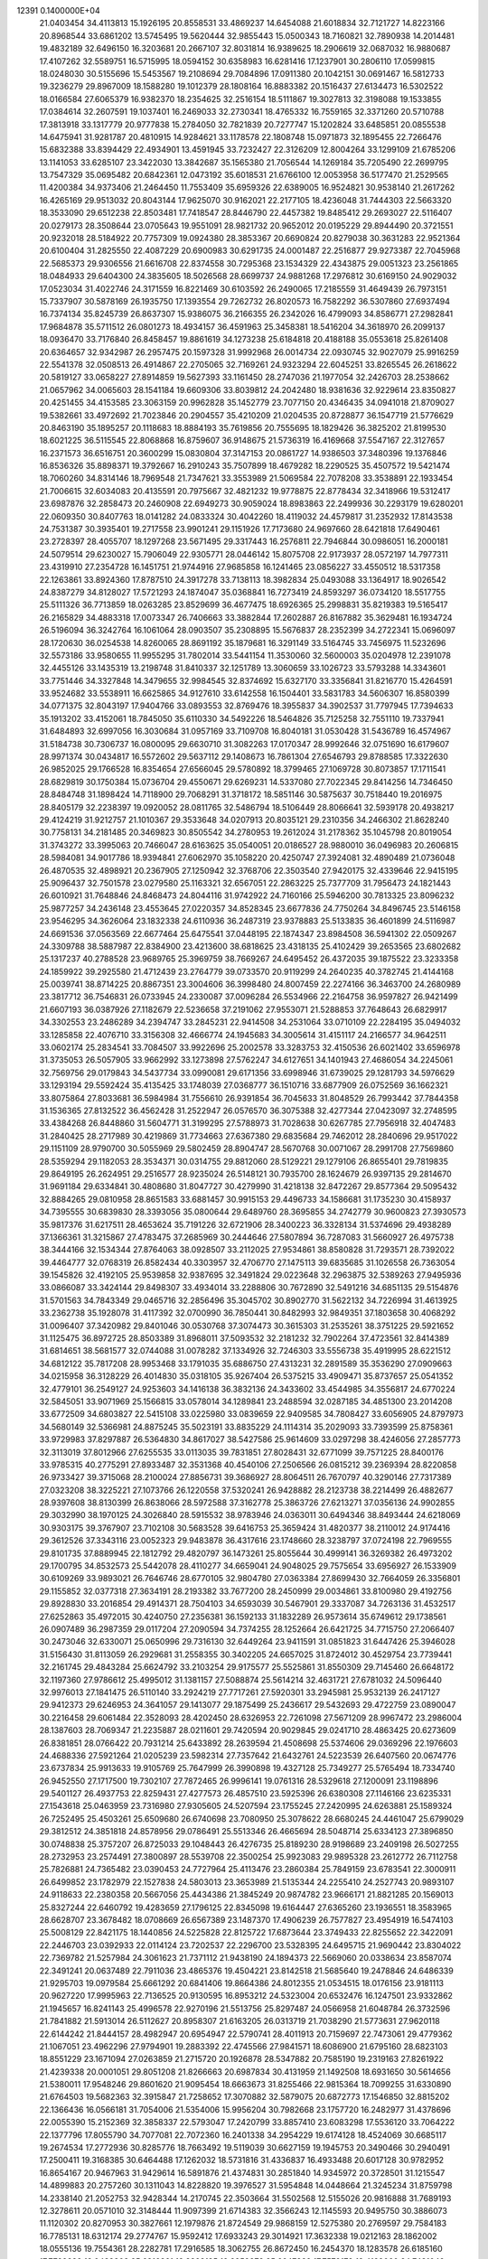                                                                                 
12391  0.1400000E+04
  21.0403454  34.4113813  15.1926195  20.8558531  33.4869237  14.6454088
  21.6018834  32.7121727  14.8223166  20.8968544  33.6861202  13.5745495
  19.5620444  32.9855443  15.0500343  18.7160821  32.7890938  14.2014481
  19.4832189  32.6496150  16.3203681  20.2667107  32.8031814  16.9389625
  18.2906619  32.0687032  16.9880687  17.4107262  32.5589751  16.5715995
  18.0594152  30.6358983  16.6281416  17.1237901  30.2806110  17.0599815
  18.0248030  30.5155696  15.5453567  19.2108694  29.7084896  17.0911380
  20.1042151  30.0691467  16.5812733  19.3236279  29.8967009  18.1588280
  19.1012379  28.1808164  16.8883382  20.1516437  27.6134473  16.5302522
  18.0166584  27.6065379  16.9382370  18.2354625  32.2516154  18.5111867
  19.3027813  32.3198088  19.1533855  17.0384614  32.2607591  19.1037401
  16.2469033  32.2730341  18.4765332  16.7559165  32.3371260  20.5710788
  17.3813918  33.1317779  20.9777838  15.2784050  32.7821839  20.7277747
  15.1202824  33.6485851  20.0855538  14.6475941  31.9281787  20.4810915
  14.9284621  33.1178578  22.1808748  15.0971873  32.1895455  22.7266476
  15.6832388  33.8394429  22.4934901  13.4591945  33.7232427  22.3126209
  12.8004264  33.1299109  21.6785206  13.1141053  33.6285107  23.3422030
  13.3842687  35.1565380  21.7056544  14.1269184  35.7205490  22.2699795
  13.7547329  35.0695482  20.6842361  12.0473192  35.6018531  21.6766100
  12.0053958  36.5177470  21.2529565  11.4200384  34.9373406  21.2464450
  11.7553409  35.6959326  22.6389005  16.9524821  30.9538140  21.2617262
  16.4265169  29.9513032  20.8043144  17.9625070  30.9162021  22.2177105
  18.4236048  31.7444303  22.5663320  18.3533090  29.6512238  22.8503481
  17.7418547  28.8446790  22.4457382  19.8485412  29.2693027  22.5116407
  20.0279173  28.3508644  23.0705643  19.9551091  28.9821732  20.9652012
  20.0195229  29.8944490  20.3721551  20.9232018  28.5184922  20.7757309
  19.0924380  28.3853367  20.6690824  20.8279038  30.3631283  22.9521364
  20.6100404  31.2825550  22.4087229  20.6900983  30.6291735  24.0001487
  22.2516877  29.9273387  22.7045968  22.5685373  29.9306556  21.6616708
  22.8374558  30.7295368  23.1534329  22.4343875  29.0051323  23.2561865
  18.0484933  29.6404300  24.3835605  18.5026568  28.6699737  24.9881268
  17.2976812  30.6169150  24.9029032  17.0523034  31.4022746  24.3171559
  16.8221469  30.6103592  26.2490065  17.2185559  31.4649439  26.7973151
  15.7337907  30.5878169  26.1935750  17.1393554  29.7262732  26.8020573
  16.7582292  36.5307860  27.6937494  16.7374134  35.8245739  26.8637307
  15.9386075  36.2166355  26.2342026  16.4799093  34.8586771  27.2982841
  17.9684878  35.5711512  26.0801273  18.4934157  36.4591963  25.3458381
  18.5416204  34.3618970  26.2099137  18.0936470  33.7176840  26.8458457
  19.8861619  34.1273238  25.6184818  20.4188188  35.0553618  25.8261408
  20.6364657  32.9342987  26.2957475  20.1597328  31.9992968  26.0014734
  22.0930745  32.9027079  25.9916259  22.5541378  32.0508513  26.4914867
  22.2705065  32.7169261  24.9323294  22.6045251  33.8265545  26.2618622
  20.5819127  33.0658227  27.8914859  19.5627393  33.1161450  28.2747036
  21.1977054  32.2426703  28.2538662  21.0657962  34.0065603  28.1541184
  19.6609306  33.8039812  24.2042480  18.9381636  32.9229614  23.8350827
  20.4251455  34.4153585  23.3063159  20.9962828  35.1452779  23.7077150
  20.4346435  34.0941018  21.8709027  19.5382661  33.4972692  21.7023846
  20.2904557  35.4210209  21.0204535  20.8728877  36.1547719  21.5776629
  20.8463190  35.1895257  20.1118683  18.8884193  35.7619856  20.7555695
  18.1829426  36.3825202  21.8199530  18.6021225  36.5115545  22.8068868
  16.8759607  36.9148675  21.5736319  16.4169668  37.5547167  22.3127657
  16.2371573  36.6516751  20.3600299  15.0830804  37.3147153  20.0861727
  14.9386503  37.3480396  19.1376846  16.8536326  35.8898371  19.3792667
  16.2910243  35.7507899  18.4679282  18.2290525  35.4507572  19.5421474
  18.7060260  34.8314146  18.7969548  21.7347621  33.3553989  21.5069584
  22.7078208  33.3538891  22.1933454  21.7006615  32.6034083  20.4135591
  20.7975667  32.4821232  19.9778875  22.8778434  32.3418966  19.5312417
  23.6987876  32.2858473  20.2460908  22.6949273  30.9059024  18.8983863
  22.2499936  30.2293179  19.6280201  22.0609350  30.8407763  18.0141282
  24.0833324  30.4042260  18.4119032  24.4579817  31.2352932  17.8143538
  24.7531387  30.3935401  19.2717558  23.9901241  29.1151926  17.7173680
  24.9697660  28.6421818  17.6490461  23.2728397  28.4055707  18.1297268
  23.5671495  29.3317443  16.2576811  22.7946844  30.0986051  16.2000181
  24.5079514  29.6230027  15.7906049  22.9305771  28.0446142  15.8075708
  22.9173937  28.0572197  14.7977311  23.4319910  27.2354728  16.1451751
  21.9744916  27.9685858  16.1241465  23.0856227  33.4550512  18.5317358
  22.1263861  33.8924360  17.8787510  24.3917278  33.7138113  18.3982834
  25.0493088  33.1364917  18.9026542  24.8387279  34.8128027  17.5721293
  24.1874047  35.0368841  16.7273419  24.8593297  36.0734120  18.5517755
  25.5111326  36.7713859  18.0263285  23.8529699  36.4677475  18.6926365
  25.2998831  35.8219383  19.5165417  26.2165829  34.4883318  17.0073347
  26.7406663  33.3882844  17.2602887  26.8167882  35.3629481  16.1934724
  26.5196094  36.3242764  16.1061064  28.0903507  35.2308895  15.5676837
  28.2352399  34.2722341  15.0696097  28.1720630  36.0254538  14.8260065
  28.8691192  35.1879681  16.3291149  33.5164745  33.7456975  11.5232696
  32.5573186  33.9580655  11.9955295  31.7802014  33.5441154  11.3530060
  32.5600003  35.0204978  12.2391078  32.4455126  33.1435319  13.2198748
  31.8410337  32.1251789  13.3060659  33.1026723  33.5793288  14.3343601
  33.7751446  34.3327848  14.3479655  32.9984545  32.8374692  15.6327170
  33.3356841  31.8216770  15.4264591  33.9524682  33.5538911  16.6625865
  34.9127610  33.6142558  16.1504401  33.5831783  34.5606307  16.8580399
  34.0771375  32.8043197  17.9404766  33.0893553  32.8769476  18.3955837
  34.3902537  31.7797945  17.7394633  35.1913202  33.4152061  18.7845050
  35.6110330  34.5492226  18.5464826  35.7125258  32.7551110  19.7337941
  31.6484893  32.6997056  16.3030684  31.0957169  33.7109708  16.8040181
  31.0530428  31.5436789  16.4574967  31.5184738  30.7306737  16.0800095
  29.6630710  31.3082263  17.0170347  28.9992646  32.0751690  16.6179607
  28.9971374  30.0434817  16.5572602  29.5637112  29.1408673  16.7861304
  27.6546793  29.8788585  17.3322630  26.9852025  29.1766528  16.8354654
  27.6566045  29.5780892  18.3799465  27.1069728  30.8073857  17.1711541
  28.6829819  30.1750384  15.0736704  29.4550671  29.6269231  14.5337080
  27.7022345  29.8414256  14.7346450  28.8484748  31.1898424  14.7118900
  29.7068291  31.3718172  18.5851146  30.5875637  30.7518440  19.2016975
  28.8405179  32.2238397  19.0920052  28.0811765  32.5486794  18.5106449
  28.8066641  32.5939178  20.4938217  29.4124219  31.9212757  21.1010367
  29.3533648  34.0207913  20.8035121  29.2310356  34.2466302  21.8628240
  30.7758131  34.2181485  20.3469823  30.8505542  34.2780953  19.2612024
  31.2178362  35.1045798  20.8019054  31.3743272  33.3995063  20.7466047
  28.6163625  35.0540051  20.0186527  28.9880010  36.0496983  20.2606815
  28.5984081  34.9017786  18.9394841  27.6062970  35.1058220  20.4250747
  27.3924081  32.4890489  21.0736048  26.4870535  32.4898921  20.2367905
  27.1250942  32.3768706  22.3503540  27.9420175  32.4339646  22.9415195
  25.9096437  32.7501578  23.0279580  25.1163321  32.6567051  22.2863225
  25.7377709  31.7956473  24.1821443  26.6010921  31.7648846  24.8468473
  24.8044116  31.9742922  24.7160166  25.5946200  30.7813325  23.8096232
  25.9877257  34.2436148  23.4553645  27.0220357  34.8528345  23.6677836
  24.7750264  34.8496745  23.5146158  23.9546295  34.3626064  23.1832338
  24.6110936  36.2487319  23.9378883  25.5133835  36.4601899  24.5116987
  24.6691536  37.0563569  22.6677464  25.6475541  37.0448195  22.1874347
  23.8984508  36.5941302  22.0509267  24.3309788  38.5887987  22.8384900
  23.4213600  38.6818625  23.4318135  25.4102429  39.2653565  23.6802682
  25.1317237  40.2788528  23.9689765  25.3969759  38.7669267  24.6495452
  26.4372035  39.1875522  23.3233358  24.1859922  39.2925580  21.4712439
  23.2764779  39.0733570  20.9119299  24.2640235  40.3782745  21.4144168
  25.0039741  38.8714225  20.8867351  23.3004606  36.3998480  24.8007459
  22.2274166  36.3463700  24.2680989  23.3817712  36.7546831  26.0733945
  24.2330087  37.0096284  26.5534966  22.2164758  36.9597827  26.9421499
  21.6607193  36.0387926  27.1182679  22.5236658  37.2191062  27.9553071
  21.5288853  37.7648643  26.6829917  34.3302553  23.2486289  34.2394747
  33.2845231  22.9414508  34.2531064  33.0710109  22.2284195  35.0494032
  33.1285858  22.4076710  33.3156308  32.4666774  24.1945683  34.3005614
  31.4151117  24.2166577  34.9642511  33.0602174  25.2834541  33.7084507
  33.9922696  25.2002578  33.3283753  32.4150536  26.6021402  33.6596978
  31.3735053  26.5057905  33.9662992  33.1273898  27.5762247  34.6127651
  34.1401943  27.4686054  34.2245061  32.7569756  29.0179843  34.5437734
  33.0990081  29.6171356  33.6998946  31.6739025  29.1281793  34.5976629
  33.1293194  29.5592424  35.4135425  33.1748039  27.0368777  36.1510716
  33.6877909  26.0752569  36.1662321  33.8075864  27.8033681  36.5984984
  31.7556610  26.9391854  36.7045633  31.8048529  26.7993442  37.7844358
  31.1536365  27.8132522  36.4562428  31.2522947  26.0576570  36.3075388
  32.4277344  27.0423097  32.2748595  33.4384268  26.8448860  31.5604771
  31.3199295  27.5788973  31.7028638  30.6267785  27.7956918  32.4047483
  31.2840425  28.2717989  30.4219869  31.7734663  27.6367380  29.6835684
  29.7462012  28.2840696  29.9517022  29.1151109  28.9790700  30.5055969
  29.5802459  28.8904747  28.5670768  30.0071067  28.2991708  27.7569860
  28.5359294  29.1182053  28.3534371  30.0314755  29.8812060  28.5129221
  29.1279106  26.8655401  29.7819835  29.8649195  26.2624951  29.2516577
  28.9235024  26.5148121  30.7935700  28.1624679  26.9397135  29.2814670
  31.9691184  29.6334841  30.4808680  31.8047727  30.4279990  31.4218138
  32.8472267  29.8577364  29.5095432  32.8884265  29.0810958  28.8651583
  33.6881457  30.9915153  29.4496733  34.1586681  31.1735230  30.4158937
  34.7395555  30.6839830  28.3393056  35.0800644  29.6489760  28.3695855
  34.2742779  30.9600823  27.3930573  35.9817376  31.6217511  28.4653624
  35.7191226  32.6721906  28.3400223  36.3328134  31.5374696  29.4938289
  37.1366361  31.3215867  27.4783475  37.2685969  30.2444646  27.5807894
  36.7287083  31.5660927  26.4975738  38.3444166  32.1534344  27.8764063
  38.0928507  33.2112025  27.9534861  38.8580828  31.7293571  28.7392022
  39.4464777  32.0768319  26.8582434  40.3303957  32.4706770  27.1475113
  39.6835685  31.1026558  26.7363054  39.1545826  32.4192105  25.9539858
  32.9387695  32.3491824  29.0223648  32.2963875  32.5389263  27.9495936
  33.0866087  33.3424144  29.8498307  33.4934014  33.2288806  30.7672890
  32.5491216  34.6851135  29.5154876  31.5701563  34.7843349  29.0465716
  32.2856496  35.3045702  30.8902770  31.5622132  34.7226994  31.4613925
  33.2362738  35.1928078  31.4117392  32.0700990  36.7850441  30.8482993
  32.9849351  37.1803658  30.4068292  31.0096407  37.3420982  29.8401046
  30.0530768  37.3074473  30.3615303  31.2535261  38.3751225  29.5921652
  31.1125475  36.8972725  28.8503389  31.8968011  37.5093532  32.2181232
  32.7902264  37.4723561  32.8414389  31.6814651  38.5681577  32.0744088
  31.0078282  37.1334926  32.7246303  33.5556738  35.4919995  28.6221512
  34.6812122  35.7817208  28.9953468  33.1791035  35.6886750  27.4313231
  32.2891589  35.3536290  27.0909663  34.0215958  36.3128229  26.4014830
  35.0318105  35.9267404  26.5375215  33.4909471  35.8737657  25.0541352
  32.4779101  36.2549127  24.9253603  34.1416138  36.3832136  24.3433602
  33.4544985  34.3556817  24.6770224  32.5845051  33.9071969  25.1566815
  33.0578014  34.1289841  23.2488594  32.0287185  34.4851300  23.2014208
  33.6772509  34.6803827  22.5415108  33.0225980  33.0839659  22.9409585
  34.7808427  33.6056905  24.8797973  34.5680149  32.5366981  24.8875245
  35.5023191  33.8835229  24.1114314  35.2029093  33.7393599  25.8758361
  33.9729983  37.8297887  26.5364830  34.8617027  38.5427586  25.9614609
  33.0297298  38.4246056  27.2857773  32.3113019  37.8012966  27.6255535
  33.0113035  39.7831851  27.8028431  32.6771099  39.7571225  28.8400176
  33.9785315  40.2775291  27.8933487  32.3531368  40.4540106  27.2506566
  26.0815212  39.2369394  28.8220858  26.9733427  39.3715068  28.2100024
  27.8856731  39.3686927  28.8064511  26.7670797  40.3290146  27.7317389
  27.0323208  38.3225221  27.1073766  26.1220558  37.5320241  26.9428882
  28.2123738  38.2214499  26.4882677  28.9397608  38.8130399  26.8638066
  28.5972588  37.3162778  25.3863726  27.6213271  37.0356136  24.9902855
  29.3032990  38.1970125  24.3026840  28.5915532  38.9783946  24.0363011
  30.6494346  38.8493444  24.6218069  30.9303175  39.3767907  23.7102108
  30.5683528  39.6416753  25.3659424  31.4820377  38.2110012  24.9174416
  29.3612526  37.3343116  23.0052323  29.9483878  36.4317616  23.1748660
  28.3238797  37.0724198  22.7969555  29.8101735  37.8889945  22.1812792
  29.4820797  36.1473261  25.8055644  30.4999141  36.3269382  26.4973202
  29.1700795  34.8532573  25.5442078  28.4110277  34.6659041  24.9048025
  29.7575654  33.6956927  26.1533909  30.6109269  33.9893021  26.7646746
  28.6770105  32.9804780  27.0363384  27.8699430  32.7664059  26.3356801
  29.1155852  32.0377318  27.3634191  28.2193382  33.7677200  28.2450999
  29.0034861  33.8100980  29.4192756  29.8928830  33.2016854  29.4914371
  28.7504103  34.6593039  30.5467901  29.3337087  34.7263136  31.4532517
  27.6252863  35.4972015  30.4240750  27.2356381  36.1592133  31.1832289
  26.9573614  35.6749612  29.1738561  26.0907489  36.2987359  29.0117204
  27.2090594  34.7374255  28.1252664  26.6421725  34.7715750  27.2066407
  30.2473046  32.6330071  25.0650996  29.7316130  32.6449264  23.9411591
  31.0851823  31.6447426  25.3946028  31.5156430  31.8113059  26.2929681
  31.2558355  30.3402205  24.6657025  31.8724012  30.4529754  23.7739441
  32.2161745  29.4843284  25.6624792  33.2103254  29.9175577  25.5525861
  31.8550309  29.7145460  26.6648172  32.1197360  27.9786612  25.4995012
  31.1381157  27.5088874  25.5614214  32.4631721  27.6781032  24.5096440
  32.9976013  27.1841475  26.5110140  33.2924219  27.7717261  27.5920301
  33.2945981  25.9532139  26.2417127  29.9412373  29.6246953  24.3641057
  29.1413077  29.1875499  25.2436617  29.5432693  29.4722759  23.0890047
  30.2216458  29.6061484  22.3528093  28.4202450  28.6326953  22.7261098
  27.5671209  28.9967472  23.2986004  28.1387603  28.7069347  21.2235887
  28.0211601  29.7420594  20.9029845  29.0241710  28.4863425  20.6273609
  26.8381851  28.0766422  20.7931214  25.6433892  28.2639594  21.4508698
  25.5374606  29.0369296  22.1976603  24.4688336  27.5921264  21.0205239
  23.5982314  27.7357642  21.6432761  24.5223539  26.6407560  20.0674776
  23.6737834  25.9913633  19.9105769  25.7647999  26.3990898  19.4327128
  25.7349277  25.5765494  18.7334740  26.9452550  27.1717500  19.7302107
  27.7872465  26.9996141  19.0761316  28.5329618  27.1200091  23.1198896
  29.5401127  26.4937753  22.8259431  27.4277573  26.4857510  23.5925396
  26.6380308  27.1146166  23.6235331  27.1543618  25.0463959  23.7316980
  27.9305605  24.5207594  23.1755245  27.2420995  24.6263881  25.1589324
  26.7252495  25.4503261  25.6509680  26.6740698  23.7080950  25.3078622
  28.6680245  24.4461047  25.6799029  29.3812512  24.3851818  24.8578956
  29.0786491  25.5513346  26.4665694  28.5048714  25.6334123  27.3896850
  30.0748838  25.3757207  26.8725033  29.1048443  26.4276735  25.8189230
  28.9198689  23.2409198  26.5027255  28.2732953  23.2574491  27.3800897
  28.5539708  22.3500254  25.9923083  29.9895328  23.2612772  26.7112758
  25.7826881  24.7365482  23.0390453  24.7727964  25.4113476  23.2860384
  25.7849159  23.6783541  22.3000911  26.6499852  23.1782979  22.1527838
  24.5803013  23.3653989  21.5135344  24.2255410  24.2527743  20.9893107
  24.9118633  22.2380358  20.5667056  25.4434386  21.3845249  20.9874782
  23.9666171  21.8821285  20.1569013  25.8327244  22.6460792  19.4283659
  27.1796125  22.8345098  19.6164447  27.6365260  23.1936551  18.3583965
  28.6628707  23.3678482  18.0708669  26.6567389  23.1487370  17.4906239
  26.7577827  23.4954919  16.5474103  25.5008129  22.8421175  18.1440856
  24.5225828  22.8125722  17.6873644  23.3749433  22.8255652  22.3422091
  22.2446703  23.0392933  22.0114124  23.7202537  22.2296700  23.5328395
  24.6495715  21.9690442  23.8304022  22.7369782  21.5257984  24.3061623
  21.7371112  21.9438190  24.1894373  22.5669060  20.0338634  23.8587074
  22.3491241  20.0637489  22.7911036  23.4865376  19.4504221  23.8142518
  21.5685640  19.2478846  24.6486339  21.9295703  19.0979584  25.6661292
  20.6841406  19.8664386  24.8012355  21.0534515  18.0176156  23.9181113
  20.9627220  17.9995963  22.7136525  20.9130595  16.8953212  24.5323004
  20.6532476  16.1247501  23.9332862  21.1945657  16.8241143  25.4996578
  22.9270196  21.5513756  25.8297487  24.0566958  21.6048784  26.3732596
  21.7841882  21.5913014  26.5112627  20.8958307  21.6163205  26.0313719
  21.7038290  21.5773631  27.9620118  22.6144242  21.8444157  28.4982947
  20.6954947  22.5790741  28.4011913  20.7159697  22.7473061  29.4779362
  21.1067051  23.4962296  27.9794901  19.2883392  22.4745566  27.9841571
  18.6086900  21.6795160  28.6823103  18.8551229  23.1671094  27.0263859
  21.2715720  20.1926878  28.5347882  20.7585190  19.2319163  27.8261922
  21.4239338  20.0001051  29.8051208  21.8266663  20.6987834  30.4131959
  21.1492508  18.6931650  30.5614656  21.5380011  17.9548246  29.8601620
  21.9095454  18.6663673  31.8255466  22.9815364  18.7099255  31.6330890
  21.6764503  19.5682363  32.3915847  21.7258652  17.3070882  32.5879075
  20.6872773  17.1546850  32.8815202  22.1366436  16.0566181  31.7054006
  21.5354006  15.9956204  30.7982668  23.1757720  16.2482977  31.4378696
  22.0055390  15.2152369  32.3858337  22.5793047  17.2420799  33.8857410
  23.6083298  17.5536120  33.7064222  22.1377796  17.8055790  34.7077081
  22.7072360  16.2401338  34.2954229  19.6174128  18.4524069  30.6685117
  19.2674534  17.2772936  30.8285776  18.7663492  19.5119039  30.6627159
  19.1945753  20.3490466  30.2940491  17.2500411  19.3168385  30.6464488
  17.1262032  18.5731816  31.4336837  16.4933488  20.6017128  30.9782952
  16.8654167  20.9467963  31.9429614  16.5891876  21.4374831  30.2851840
  14.9345972  20.3728501  31.1215547  14.4899883  20.2757260  30.1311043
  14.8228820  19.3976527  31.5954848  14.0448664  21.3245234  31.8759798
  14.2338140  21.2052753  32.9428344  14.2170745  22.3503664  31.5502568
  12.5155026  20.9816888  31.7689193  12.3278611  20.0571010  32.3148444
  11.9097399  21.6714383  32.3566243  12.1145593  20.9495750  30.3886073
  11.1120302  20.8270953  30.3827661  12.1979876  21.8724549  29.9868159
  12.5275380  20.2769597  29.7584183  16.7785131  18.6312174  29.2774767
  15.9592412  17.6933243  29.3014921  17.3632338  19.0212163  28.1862002
  18.0555136  19.7554361  28.2282781  17.2916585  18.3062755  26.8672450
  16.2454370  18.1283578  26.6185160  17.7792889  19.0438303  25.6316861
  18.8392185  19.2959378  25.6647382  17.7579179  18.4129060  24.7431042
  17.0041849  20.3233996  25.3406354  15.9825999  19.9645392  25.2153979
  17.0266495  20.8734934  26.2813756  17.5354243  21.2181183  24.2408594
  18.3631172  21.8504867  24.5620032  17.8330685  20.7032259  23.3274078
  16.4488080  22.1578898  23.7153390  15.5093946  21.6750587  23.4461259
  16.1446827  22.8596272  24.4919808  16.8242452  22.8419221  22.4866697
  16.1211849  23.4139207  22.0409974  17.6340018  23.4317765  22.6150191
  16.9899778  22.1433051  21.7763401  17.9860200  16.9601534  26.9524616
  17.3946920  16.0227222  26.5039077  19.1771414  16.9288148  27.5114474
  19.5449584  17.8162614  27.8232955  19.9889621  15.7870152  27.9131002
  20.3164911  15.2440754  27.0265106  20.8923579  16.1776438  28.3814947
  19.3679740  15.1443193  28.5371336  18.0013145  20.5885622  33.9146015
  19.0339986  20.9178397  34.0296659  19.7805959  20.1341907  34.1584226
  19.1480477  21.4075122  34.9967809  19.4431303  21.8262326  32.9548291
  20.4719218  21.6117864  32.3323621  18.6750701  22.9265469  32.7381914
  17.9416038  23.0433122  33.4226569  18.7435039  23.9063458  31.6479353
  18.7982318  23.4026699  30.6828350  17.4981646  24.8266318  31.6515860
  16.7000184  24.0999265  31.5000537  17.4405136  25.3886332  32.5837562
  17.3596216  25.7384446  30.4167312  18.2456142  26.3689191  30.4917256
  17.2887286  25.0660186  29.5617941  16.0802368  26.5693493  30.3319366
  15.0714875  26.4578242  31.0431053  16.0474244  27.4669863  29.3951276
  15.1904444  27.9886599  29.2788010  16.7065496  27.3939877  28.6333368
  20.0294013  24.7096804  31.6858162  20.5358601  25.0125387  30.6302572
  20.6069739  25.0310070  32.8380345  20.2347389  24.6302254  33.6871019
  21.8429910  25.8647137  33.0192610  21.9916776  26.4723762  32.1266586
  21.6411939  26.8823511  34.1501396  22.3028371  27.7083344  33.8892074
  20.6376348  27.2977723  34.0585181  21.9458077  26.2422527  35.5012017
  21.8912670  25.0358253  35.7506853  22.5269441  27.0832533  36.3828672
  22.9451090  26.7537878  37.2411758  22.7931096  28.0109147  36.0850414
  23.1233118  24.9750729  33.0824946  24.2113901  25.5554631  33.1334292
  22.9520752  23.6648540  33.1494072  21.9638234  23.4566520  33.1599077
  24.0460031  22.6774143  32.8489244  24.9654133  23.1949277  33.1227211
  23.8027191  21.3999408  33.5845401  22.7283791  21.2303840  33.5128171
  24.3224191  20.5096663  33.2303856  24.1872630  21.5252784  35.0988838
  24.0468319  22.5408875  35.4689071  23.3000531  20.8350713  36.0776394
  23.5859554  21.0095221  37.1149092  22.2817901  21.1361561  35.8314924
  23.4241657  19.7716542  35.8730769  25.6422518  21.1446330  35.4765453
  25.9240012  21.3929996  36.4997856  25.8481891  20.0797813  35.3680236
  26.3637749  21.6729094  34.8533050  24.1183507  22.4558085  31.3269931
  23.1442371  22.1250654  30.7466402  25.2600359  22.8581166  30.6671157
  26.0731152  23.1658068  31.1812451  25.4556110  22.6291775  29.2317451
  24.5210755  22.2379927  28.8296035  25.8042692  23.9841963  28.6454934
  26.6777426  24.4012262  29.1467162  25.9907661  23.8420071  27.5810212
  24.7022160  25.0095897  28.8337398  24.2091577  25.0052585  29.8058379
  25.2310388  26.4420483  28.7818506  25.9064702  26.7356495  29.5853995
  25.7689348  26.6559355  27.8582643  24.3799770  27.1219485  28.8209361
  23.6573136  24.9469716  27.6716413  22.8755460  25.6873382  27.8413375
  24.0990447  25.2235683  26.7143218  23.1274293  23.9963223  27.7315366
  26.4771046  21.5683950  28.9670930  27.3869687  21.3184531  29.7506831
  26.3277547  20.8598465  27.8110845  25.5480884  21.0984914  27.2150398
  27.1470029  19.6550085  27.4239013  28.0266911  19.6653619  28.0674394
  26.3644369  18.3549085  27.5448539  27.0152153  17.5313522  27.2510127
  25.9847623  18.1414674  28.9995801  25.4088486  19.0173138  29.2984389
  25.5600019  17.1591584  29.2063155  26.9253345  18.1619375  29.5500369
  25.1374035  18.3448268  26.6712217  24.6132043  19.2797646  26.8692536
  25.4615353  18.4455806  25.6354190  24.2154133  17.1313506  26.8114583
  23.6605641  17.0580836  27.7468020  23.4685557  17.1083077  26.0178773
  24.6985644  16.1585231  26.7205107  27.5469989  19.7743395  25.9000405
  26.9822743  20.5273534  25.1604434  28.6543221  19.0497928  25.5810514
  28.9882042  18.3674639  26.2466716  29.1791971  19.1803137  24.1346777
  28.4249862  19.6498480  23.5031688  30.3193463  20.2299382  24.1120215
  30.6140716  20.5646809  23.1174441  30.0507141  21.1123730  24.6927511
  31.5687719  19.7555352  24.7249938  32.0028705  18.6108209  24.6162620
  32.1953639  20.5956097  25.5408305  33.1431176  20.2966257  25.7210323
  32.0443244  21.5940509  25.5608853  29.6220006  17.7538384  23.5809045
  29.4774722  16.7511076  24.2357338  29.9151335  17.7234021  22.2746330
  29.8226169  18.4895892  21.6230979  30.3943048  16.5120560  21.5467180
  29.6120268  15.7549821  21.6013089  30.8415818  16.8001727  20.0703500
  31.2900904  15.8533038  19.7697185  29.6141950  17.0946909  19.2952829
  29.9754126  17.1073185  18.2669494  28.9064181  16.2795429  19.4459094
  29.2714259  18.1155544  19.4639454  31.7177393  17.8463436  19.9044993
  32.5943312  17.5242754  20.1268945  31.5127394  15.6730390  22.1513976
  31.4903378  14.4166491  22.0181958  32.3604585  16.3516224  22.9516490
  32.1983613  17.3243280  23.1699839  33.5044322  15.7158317  23.6536985
  34.0077602  14.9459155  23.0688994  34.6761284  16.7695718  23.9814890
  34.5345546  17.3403739  24.8992264  35.6410346  16.2672165  24.0500419
  34.8752454  17.6594772  22.7217928  34.0115272  18.3098592  22.5835905
  35.7109715  18.3389449  22.8890813  35.1440837  17.0174316  21.4077311
  36.0975898  16.1272909  21.3974872  34.4509052  17.2785085  20.4213601
  33.1281701  15.0836007  25.0109432  34.0075618  14.6845802  25.7859941
  31.8609743  15.0872077  25.2631017  31.1496400  15.4458048  24.6422059
  31.2167719  14.4227134  26.4691658  30.1937961  14.1287793  26.2341696
  31.7579124  13.4923418  26.6414596  31.3227104  15.2408714  27.7448135
  31.0674927  14.7440799  28.8573159  31.8833610  16.4552869  27.7379470
  32.0223965  16.7507594  26.7821933  31.9924348  17.3792673  28.8055200
  32.4456422  16.8159792  29.6212464  33.1087867  18.4154489  28.4978980
  34.0934390  17.9615829  28.6099600  33.0842503  18.7282549  27.4540364
  33.0854117  19.2001408  29.2540807  30.6817228  18.0463285  29.2855220
  29.6305565  17.9627605  28.5991193  30.7487793  18.6528073  30.4641244
  31.5879267  18.5839683  31.0219711  29.6613042  19.3352331  31.1389708
  28.9044835  19.6195750  30.4078948  28.9583311  18.2989957  32.0994183
  28.5629705  17.5316525  31.4338508  29.7096917  17.4265956  33.1337809
  29.1697056  16.5046729  33.3495900  30.6019768  17.0799076  32.6124938
  29.9999821  18.0809427  33.9557682  27.6845510  19.0202069  32.6167726
  27.9781644  19.8597536  33.2468965  27.2399784  19.6168311  31.8202207
  26.6372321  18.0808242  33.2230855  26.2587764  17.3453196  32.5132213
  27.0253507  17.6461404  34.1442337  25.7420122  18.6228652  33.5278514
  30.1813614  20.5924136  31.8435217  31.1824643  20.4330752  32.4846162
  29.4364707  21.6853336  31.6747157  28.6120171  21.6577608  31.0919497
  29.9184695  22.9848165  32.0530438  30.6472680  22.8610738  32.8540685
  30.6532719  23.6897885  30.8805300  29.8888909  23.7791808  30.1086293
  30.9901336  24.6976424  31.1231401  31.7872762  22.9505382  30.2608473
  32.4285470  22.6132399  31.0751637  31.2603964  22.1855646  29.6904851
  32.5286789  23.8795852  29.3133496  31.8552335  24.4057689  28.6368128
  33.0759592  24.5740026  29.9508218  33.5603632  23.1029499  28.4643344
  34.0408809  22.3675737  29.1096502  32.9995159  22.5303773  27.7256120
  34.5515445  23.9891248  27.9149709  35.2445588  23.4697308  27.3952926
  34.1603804  24.7446463  27.3706568  35.1352941  24.2667156  28.6910358
  28.7336723  23.9077791  32.4521716  27.6991368  23.9881361  31.7415049
  28.8433356  24.4738008  33.6515335  29.6753957  24.3642318  34.2134700
  27.7937087  25.3104969  34.3072549  26.8156943  24.8478851  34.1746640
  28.0587763  25.4038874  35.8151615  29.0641125  25.8055867  35.9418235
  27.3363877  26.1697011  36.0976222  27.7495789  24.1601541  36.7605605
  26.9929966  23.6024006  36.2086599  28.9046164  23.2346442  37.2277071
  29.5371024  23.8197224  37.8953492  28.4580177  22.4077709  37.7799106
  29.4602605  22.8994223  36.3519298  26.9749421  24.6560008  38.0060547
  27.4825882  25.3480331  38.6779877  25.9776069  25.0038656  37.7369590
  26.6431123  23.7700200  38.5473839  27.8270097  26.7224199  33.6988489
  28.9123653  27.3668195  33.6807659  26.6870793  27.2855502  33.4184479
  25.8628323  26.7189402  33.5586984  26.5858895  28.5938324  32.8333719
  27.4058992  28.8083717  32.1480567  25.3415892  28.6601487  31.9390023
  25.3236398  29.5502952  31.3101850  25.3030795  27.8073392  31.2612613
  24.3675844  28.6429155  32.4279947  26.6176229  29.8201015  33.8379152
  26.3054807  29.5773630  35.0602361  26.8798943  31.0657163  33.4672984
  27.0366958  31.1366268  32.4720672  26.6842924  32.3533924  34.1386896
  27.5431904  32.5198054  34.7888441  26.5879341  33.1084796  33.3585193
  25.7440358  32.4130032  34.6868383  26.0590612  10.2906033  22.4742635
  26.0766867  10.9365593  21.5964651  25.8910939  10.3161260  20.7197028
  27.1040097  11.2760500  21.4643572  25.1459329  12.0695315  21.7407992
  24.3181999  12.1435114  22.6397087  25.2099752  12.9636406  20.7281429
  25.9848065  12.9226074  20.0815730  24.2957009  14.0768062  20.5964474
  23.4435538  13.7695078  21.2026760  24.9824589  15.3438398  21.1413310
  25.8712866  15.4771514  20.5246355  24.3483007  16.1920462  20.8834589
  25.2984633  15.3708847  22.6565876  25.8286887  14.5321135  23.1076131
  26.0201925  16.6056362  23.1604391  26.4976634  16.4500487  24.1278656
  26.8719953  16.7111076  22.4885789  25.3549675  17.4576922  23.3003488
  23.9983716  15.4308461  23.4912517  23.3799644  14.5816268  23.2005515
  24.2455966  15.3462389  24.5494688  23.4596584  16.3741959  23.4019245
  23.8152557  14.2348568  19.1787491  24.5843802  14.2056330  18.2513813
  22.4772865  14.3182199  18.9589546  21.8567797  14.3274633  19.7558208
  21.8537492  14.5056696  17.6080456  22.5093178  14.0626277  16.8583498
  20.4975660  13.7336593  17.5455190  20.7045035  12.6766631  17.7129867
  19.8169263  14.0655543  18.3295314  19.7921562  13.9171748  16.1663498
  19.4891036  14.9410176  15.9472496  20.4540801  13.5434895  15.3851215
  18.5264223  12.9872671  16.2454215  18.9852800  12.0000105  16.1917734
  17.9860030  13.0612514  17.1891234  17.6407025  13.2838008  15.1081502
  17.6366498  14.2597895  14.8482855  16.8643289  12.4557595  14.4214635
  16.8026463  11.2095397  14.8094144  17.5410233  10.8660192  15.4068197
  16.1196276  10.6440300  14.3259053  16.0572682  12.9054337  13.5456544
  16.1556959  13.8579171  13.2244220  15.2977142  12.3779636  13.1395102
  21.7583162  16.0375274  17.4119729  20.8874330  16.6887345  17.9430815
  22.7959952  16.5489140  16.9113322  23.5077338  15.8853610  16.6407299
  22.9045393  18.0226946  16.5870370  22.4146372  18.6496853  17.3320059
  24.4075358  18.3989052  16.4581638  24.9144127  18.1207692  15.5341399
  24.4321962  19.4798173  16.3198858  25.2820005  18.2047734  17.6815441
  25.3602766  17.1844081  18.0568144  26.6929057  18.8214635  17.5356456
  27.3432704  18.1726731  16.9489628  26.6575251  19.8363730  17.1396512
  27.1071919  18.9271950  18.5382868  24.6887341  18.9214424  18.9054735
  25.2587957  18.6175957  19.7834296  24.7411912  20.0080182  18.8369399
  23.6419881  18.6603994  19.0612911  22.0549467  18.3518427  15.2881233
  22.4375270  17.8183566  14.2350388  21.0330672  19.0472759  15.3210475
  25.2864463  29.3149480  26.7684711  23.9427218  29.0481762  26.8137952
  23.7259197  28.1917161  25.7821635  24.8630745  27.8318852  25.0873010
  25.8522624  28.4146279  25.7571425  22.9670863  29.4678677  27.7702764
  21.7100519  28.9206857  27.5122752  21.5604034  27.8646870  26.4893639
  22.4785721  27.5422546  25.5759544  22.4044599  26.6668406  24.5361761
  20.7098573  29.0098967  28.5716862  21.5971170  25.4329678  24.5702573
  20.6147254  25.5198395  23.4850420  20.9461696  25.7673554  22.1324154
  19.9607428  25.9077811  21.1710265  18.6803469  25.6783337  21.5905836
  18.3385606  25.3760887  22.8098576  19.2710383  25.3231571  23.7411968
  21.0990987  28.7022113  29.8938666  20.1970785  28.8807863  30.9404218
  18.8733368  29.3324563  30.6658697  18.5156303  29.6625549  29.4199292
  19.4432132  29.5619203  28.3630827  26.3216259  30.5950021  27.7767572
  26.8603427  28.2967976  25.3821569  23.3177068  30.0016306  28.6461864
  20.6231721  27.3251051  26.5635577  23.2108269  26.6385923  23.9253419
  21.0360548  25.3537591  25.5095923  22.1906152  24.5131184  24.4992233
  21.9071804  26.1530559  21.7953480  17.8923833  25.8466894  20.8594786
  18.9559859  25.1917088  24.7753072  21.9885457  28.0920590  30.0203350
  20.4720005  28.5375607  31.9334022  18.1880737  29.5779443  31.4718140
  17.4956898  30.0091081  29.2820232  19.2679810  29.7402408  27.3062518
   0.5549702  43.3630011  27.7781255  34.2461332  34.7063632   3.9968714
  12.5854913  19.2031049  18.0992137   1.5476068  39.4068262  41.3887345
  37.9337095  24.8591098  17.5121306  45.5967873  33.5253865  42.5701151
  44.2757385  19.8421601  29.7652214  37.0504591  41.4182032   8.3933296
   9.9818550  24.1627998  15.1089102   0.3815527  16.8785913  46.6027400
   5.3323425  38.1478023  28.0207943  36.0693766   7.1377183  10.6307865
  42.6646925  18.0093838  24.7213742  44.4495076   5.8087296  32.8871528
  39.6344859  44.6039404  49.3410765  19.0679690  14.3463246   2.5753134
  19.2666050  14.4378062   3.5071968  19.4664611  15.1158638   2.1688096
  24.3362469  10.8073813   0.1933480  24.3262670  11.7267433   0.4596296
  25.1384970  10.7155960  -0.3206578   3.1553134  47.0936563  13.9119654
   2.9448582  46.4760539  14.6123280   2.8826166  46.6481736  13.1098348
   4.0774561   0.3050033  42.4585109   3.9451604   0.3081648  43.4065192
   4.6992667   1.0154958  42.3010820  18.5717329  11.9250935  19.7066453
  18.3767073  11.1248716  19.2189551  19.4145525  11.7508508  20.1256040
  45.5730190  15.5457714  27.7890809  45.3740332  15.0885546  26.9720195
  46.4103375  15.1779210  28.0715976  46.0446526  43.4832872  35.8881785
  45.9417887  44.2853176  35.3759305  46.7088273  42.9810836  35.4160604
  10.3981888  45.2071162  25.1695394  11.2891198  44.9680877  24.9139243
   9.8433490  44.8259024  24.4890538  14.2250071  45.2690203  17.3391979
  15.0658124  44.9525527  17.0088548  14.0155503  46.0186041  16.7819871
  40.4528821  25.1467522  10.0060325  40.4198984  25.4200242  10.9228020
  40.3716985  24.1935099  10.0371810  19.3813601  31.7965861  43.6016686
  19.6836274  30.9908923  44.0208627  18.7755787  31.5004030  42.9223040
  14.8834307  40.3189496  21.3157806  15.3788269  40.0620562  20.5380788
  14.0426644  39.8709138  21.2230017  38.1869355  17.1998288  19.7167976
  37.6649819  18.0021396  19.7264712  37.8147489  16.6635070  20.4168461
  20.7425391  38.7566592  19.1859270  20.8106219  37.8299280  18.9562191
  21.2309423  39.2102146  18.4989177  40.8880816  11.3820551  37.6992612
  40.7744459  12.3319097  37.7323501  40.7013331  11.1500390  36.7895770
  19.0155584   8.4540253   7.3880460  18.8257571   8.1397151   8.2720236
  19.9713862   8.4664347   7.3383356   1.6111690  42.3074882  45.3057550
   1.6266503  42.9941437  45.9724606   1.3510061  42.7590441  44.5028575
  17.2434857   8.9957858  23.8472027  17.6760819   9.4819188  24.5491764
  17.1777411   8.1010037  24.1807811   5.7285582  38.5037370  18.2700147
   5.9543198  39.4151370  18.4560617   6.5716906  38.0704090  18.1374010
  15.4559010  23.7617451  16.1997140  14.7457108  24.3968463  16.2919538
  15.3039408  23.1288964  16.9015989  29.9648526  37.6617834  40.0665787
  30.5740394  37.2671124  40.6905644  29.4304775  36.9300239  39.7580289
  34.5274785  41.6121749  49.8418742  33.8694576  42.3031928  49.9176011
  35.3613937  42.0583308  49.9893945  21.9337844  48.2585784  49.5655163
  21.1502524  47.8625690  49.1840901  22.2915532  47.5791652  50.1370327
  46.1348338  14.0451901  49.5246084  46.6299397  14.0583738  48.7055063
  45.4324271  14.6814161  49.3901718  16.2995742  23.9645028  26.3739383
  17.1162986  23.6608264  26.7701375  16.3368891  24.9180091  26.4492056
  11.5624720  40.8982155   6.2229261  11.0188664  40.1439236   6.4504530
  12.1071532  41.0429922   6.9966146   1.0308117  16.7917758  40.3868607
   0.6639309  16.8575137  41.2685119   0.2723873  16.8560192  39.8064324
  37.3250255  48.3773284  35.4067886  37.8883024  48.4536666  36.1769336
  36.4634274  48.6625237  35.7109993  49.2852664  38.1294287  31.3936551
  48.5110383  37.5993559  31.5829311  48.9910061  39.0329375  31.5090436
   3.5139993  17.8350986  39.4982731   3.4616201  18.7821892  39.3697906
   2.8496483  17.6461915  40.1609826  21.9200293  49.7307408  45.3596012
  21.8574684  50.2144722  44.5359982  22.8539173  49.7349911  45.5695226
  46.8343368  11.1833017  49.7489993  46.8469423  12.1019518  50.0176159
  45.9675585  10.8700565  50.0074654  22.7344694  39.8262135  27.4287396
  21.9128122  39.8932356  26.9423043  23.3527541  39.4479254  26.8035564
   8.4697838  23.8626569  24.8512204   8.2895384  23.0321868  24.4106949
   8.1526063  24.5302175  24.2429499  10.2796775  35.7896341  10.3752418
  11.0484453  36.3147855  10.5976015   9.6065134  36.4327302  10.1527348
  39.5388262  42.0651766  37.6814565  40.1162209  41.3017499  37.6762643
  39.2534540  42.1434574  38.5917678  37.3660227  35.9528427  12.8944273
  37.6184631  36.8378722  13.1575405  38.1521921  35.4264228  13.0395189
  42.2641902  15.5263292  26.5279303  42.4159358  16.3378050  26.0434594
  42.9673066  14.9424572  26.2434085  25.4200100   8.0980695  35.7031165
  24.9079181   7.9793755  36.5030574  24.8255215   7.8420121  34.9979570
  10.5423972  16.7009311  27.9574505  11.3263350  16.9221802  27.4547356
  10.4449561  15.7553223  27.8453746  36.1292958   1.3215519  46.7252095
  36.7990396   1.3018532  47.4087935  36.5359974   1.8037276  46.0052566
  27.9560983  13.7178650  43.2331631  28.3968599  13.4806027  44.0490477
  27.5994828  14.5906091  43.3986166  36.0580195  48.4252508  23.5552311
  36.2055635  47.6693099  24.1235759  36.4435151  49.1611966  24.0306349
  10.6821431  44.6629600  20.6923827  10.1266328  45.3472453  20.3190280
  11.5752765  44.9809445  20.5603580  34.7926248   9.4674910  18.6380868
  34.4566743   8.7348626  19.1544438  34.5394125   9.2622193  17.7380985
  16.6465395  42.1619127   5.4502131  17.3996610  42.0397175   6.0282339
  17.0060510  42.0768456   4.5671803  24.4047608   5.8799410  21.2279691
  25.2496049   6.2360628  20.9529281  24.3033807   5.0792345  20.7133595
  27.6722842  31.4147002  30.6032040  28.5441746  31.0877334  30.3815476
  27.3999786  31.9123926  29.8322411  29.1058409  43.5619472   2.2892172
  28.8257941  44.1710442   1.6059849  29.9019329  43.9540393   2.6480114
  21.0065344  44.0711437  45.0292932  21.6563942  44.4443775  45.6247852
  21.4197232  44.1134028  44.1669006  21.7736115   4.0881771   1.2809701
  22.1302358   3.2951644   1.6811972  22.3257465   4.7946679   1.6160068
  18.5564965  44.2177560  40.7656902  18.2794548  44.6994921  41.5450554
  19.0211669  43.4543734  41.1085608   8.4640261  39.7730507   4.5261032
   7.8103795  40.3135422   4.0824290   9.2531240  39.8648562   3.9921293
   1.2843195  23.3525531  43.1068417   1.1728232  24.2500283  43.4204317
   0.5049436  23.1854624  42.5768552  47.5417277  26.6213154  49.3282693
  48.0161690  27.0272720  48.6027788  46.7688760  26.2307769  48.9203332
  11.1370727  24.9347161  33.2600606  11.5539339  24.0739134  33.2216252
  11.3748954  25.2777584  34.1214515  36.1928485  20.7470208   4.6276245
  35.2672095  20.8989407   4.4369815  36.2068608  19.9134086   5.0978651
  42.6511969  43.9265860  10.5584274  42.4358408  43.0136047  10.7490022
  41.8028199  44.3665703  10.5045565  14.2015050  23.9200545  40.6047453
  14.4744962  24.2960254  41.4416165  14.9112494  23.3232674  40.3673850
  35.5860413  47.5693418  17.6540003  34.9960070  48.2827122  17.8972985
  35.0040581  46.8556536  17.3928939  14.0095600  24.2141476  22.2763980
  14.2432981  24.8827630  21.6325411  13.0720643  24.0724734  22.1450126
  35.5960066  21.6532569  26.5161163  36.2815836  21.9352828  25.9105773
  35.8288628  20.7518458  26.7385301  17.5222410  23.4408483  19.3296316
  18.1731717  22.7493011  19.4491464  17.9070875  24.0210933  18.6727902
  42.4687675  48.1881475  10.9026699  42.2235674  47.6138486  10.1772117
  41.7391830  48.8031238  10.9784492   0.0175208  36.8457514  21.9851264
   0.3444914  37.6358916  21.5550096   0.7852869  36.4745062  22.4198035
  12.1588634  27.1219158  28.5039210  12.4792189  26.7398732  29.3210181
  12.4089433  26.4900095  27.8298392  23.2880282  40.2914610  39.4320911
  23.5213178  39.7676360  38.6656610  23.0370619  41.1425734  39.0731266
  36.1463728  26.1335461  38.4714647  37.0183309  25.7765694  38.3026790
  36.0654929  26.1272608  39.4252208  36.4517561  30.2465375  16.8882966
  36.0565014  29.7040007  16.2059042  35.8212321  30.2231055  17.6081037
  35.7961956  10.7048623  10.2409428  35.8944115   9.7952095  10.5222208
  36.6163461  10.9060964   9.7902881   0.5664233  36.6355719  49.2285753
  -0.2580604  36.2213185  49.4832369   0.5837210  37.4567456  49.7201100
  46.2555215   8.6351669  24.6354887  45.7013038   8.8288894  23.8794819
  45.6787695   8.1717420  25.2427994   4.1025870  28.3561385  47.7165359
   4.5945911  28.0839430  48.4911800   3.7040754  27.5493411  47.3901952
   0.5580760   7.6542827   5.8665082   0.4704745   7.1778928   5.0409112
   1.4111420   8.0841707   5.8056268  44.7659863  28.7763213  42.0880322
  44.7927093  29.7204789  41.9328414  45.5908885  28.5833942  42.5336188
   7.8860407  27.6273497  18.9538978   7.9743790  26.6743306  18.9674199
   7.0207650  27.7823320  18.5750703   0.2113546  30.8062191  41.5089192
   0.6566641  31.6436933  41.3802015  -0.3157438  30.9339646  42.2976398
  49.8714527  25.8153771  19.8873703  49.1698478  25.5555950  20.4844430
  50.5401824  25.1390157  19.9949232   7.6637484  30.4647301   0.5714549
   7.9168002  31.3766744   0.7148224   6.8434560  30.5180510   0.0810377
  24.3720602  27.3459697   7.9200341  24.8805752  26.5790239   7.6565222
  25.0197174  27.9488983   8.2850670  39.7219407   5.5599500  37.6046777
  39.2635222   6.3363880  37.2833859  39.7297347   4.9604967  36.8584693
  14.3149834  47.0091512  31.5455446  14.4635977  46.8426473  32.4763626
  13.4978633  47.5069753  31.5187559   6.0142859  20.8931383   9.3996647
   5.2731144  20.9111457  10.0051170   5.8512635  20.1308955   8.8441096
   4.8351834  30.1663486  45.3647677   5.2617399  29.8338296  44.5750130
   4.1819842  29.5013234  45.5822628  40.3947627  42.7017892  29.1825999
  39.7231553  42.9168090  28.5353427  40.1198757  43.1627687  29.9751697
   6.5019213  10.7352805  35.1451170   5.6277483  10.3487316  35.1964319
   6.9200904  10.4923540  35.9711637  42.9081290  23.7086973  16.2566144
  43.8214313  23.5867749  15.9972968  42.5276364  22.8314502  16.2130845
  37.8168258   6.8557194   2.1921371  37.5839521   6.4700108   1.3476073
  38.2771432   6.1563639   2.6560785  26.2192662  48.3540241  38.8628847
  26.9167876  48.6512921  39.4471172  26.2836670  47.3991367  38.8794464
  20.6908013  19.8042191  45.5273588  20.8269559  19.2443812  46.2917378
  20.2266914  19.2473702  44.9022564  35.4157997  28.1789622  47.8692905
  36.0355880  27.5567863  48.2500680  35.9666296  28.8610031  47.4850530
  35.4284752   9.7401885  30.2635128  35.6599102  10.0012737  29.3721631
  34.7798531  10.3868159  30.5417107  25.3615155  23.1033942  44.8763090
  25.7211217  22.4074854  44.3261942  24.4440591  22.8604228  45.0006894
  47.5252587  13.0989926   7.4687046  47.5072799  13.1237229   6.5119930
  46.9899392  13.8455236   7.7376958  37.1466252  10.8018993  45.9733571
  36.9923536  10.6766534  45.0370102  36.2761444  10.9539763  46.3412807
   7.7596035  34.3464831  35.4746609   7.1219301  34.4318403  36.1834053
   8.3947454  33.7082776  35.7995000   8.3983690  38.9790244  21.4665656
   8.6826047  39.4371556  22.2574877   7.9996365  39.6604104  20.9253102
   5.4327202  28.2853376  11.8140430   5.5926631  29.2287723  11.8381496
   5.1894417  28.1067859  10.9056561  13.7662927   5.6031520  24.5704379
  12.9409553   5.7897060  25.0179283  14.3157969   5.1971684  25.2408513
  17.7587408   2.8096635  40.7404366  17.7073230   2.0267364  40.1921545
  18.5191410   2.6592586  41.3020429  22.3766044   4.1152551  22.4690639
  21.5369324   4.0333682  22.0168721  22.7344870   4.9477788  22.1607520
  42.2776165  22.0859001  13.1262417  41.9175722  21.9113264  13.9957956
  42.6519136  21.2494630  12.8496435  49.6025217  29.9952878   6.4850045
  49.0719258  30.7450478   6.2156352  50.5046842  30.3121418   6.4409808
   2.4351560  13.3656893  36.2463972   2.4266078  13.7429539  37.1260734
   2.2427726  12.4378535  36.3818271  23.4783540  48.6076910   7.4510338
  23.1285725  49.2350588   6.8183456  23.4431370  49.0681606   8.2894606
  16.4068624  47.7615312  36.9790917  16.0136447  46.9302495  37.2447650
  17.0922126  47.9205605  37.6281192   4.2841779   7.9073710  27.8486096
   4.4341669   7.2032698  28.4794635   5.0847576   7.9340154  27.3245922
  29.2831236  48.9967026  17.1056700  30.1983100  49.2647089  17.1883643
  28.8383641  49.7682848  16.7548398   7.5967743  34.6432981  41.6097402
   7.0916174  35.0952003  42.2856342   7.1058605  34.7950867  40.8021538
  42.5179574  30.7829853  37.9253224  42.4378185  31.5855688  38.4407536
  42.0472564  30.1232388  38.4346426  48.1323748  42.9301826  31.0472005
  48.7481423  43.6218557  31.2893792  47.2688250  43.3157397  31.1950494
  36.8394205  33.1543998   1.5642607  37.2708468  33.9965942   1.7085238
  36.2064945  33.3258523   0.8669512   8.8929301  12.4366665  24.2700196
   8.6562959  12.7842136  23.4101085   9.8036634  12.1583105  24.1735074
  37.7341360   4.5055239   8.2960886  37.1503827   5.0741316   7.7939438
  37.9155786   4.9963933   9.0975608  21.3408036  12.7051695  12.9960520
  21.0265410  13.5627867  12.7097591  22.2934878  12.7625760  12.9230514
  17.9967520  43.1583123   3.2538611  18.6681600  43.1336074   3.9356476
  17.5331663  43.9821962   3.4039791  19.3803166   0.5265480  19.2492136
  18.8987837   1.3029111  19.5349024  18.7019063  -0.1269747  19.0792153
  28.6131409  22.8847330  14.0842952  29.5363434  22.7036614  14.2607662
  28.1610684  22.0741566  14.3184492  29.5039716  37.5381268   0.8704174
  28.7860388  37.8080978   1.4430605  29.5169807  38.1966873   0.1758955
  45.2787819  29.2082536   7.1721683  45.9274005  28.5457684   6.9341786
  44.9294137  28.9105158   8.0121242  45.8877514  33.4527120  47.9083104
  45.3398763  32.6693714  47.9577303  46.5384323  33.3339424  48.6002208
  18.7235595  32.8353393   9.9759701  18.1179574  32.9754390   9.2480621
  18.8832394  33.7115299  10.3267180  30.3721746   6.3531610  36.1992676
  30.4786636   5.4022657  36.1729997  29.4452974   6.4957604  36.0074450
  48.4090431  43.4086638  49.0938044  47.8198551  44.1513113  49.2263333
  49.1123688  43.5446509  49.7286841   9.9169785  14.4005121  22.1957735
  10.2643792  15.2187503  21.8407653  10.5286842  13.7293276  21.8931859
  31.3203359  36.7687094  47.6763536  31.1961312  37.6444187  48.0423294
  30.9173052  36.1822080  48.3165208  48.0563001  42.1100546  34.6401883
  48.9320421  42.4380810  34.8444099  48.1856807  41.5355253  33.8855966
  11.9247696  15.0930391  39.4418262  11.4506607  15.3274571  40.2396363
  12.4777693  14.3555560  39.6997833  42.4909590   2.0098698  14.5682071
  42.1197432   2.0542823  15.4493758  41.7324436   1.9055904  13.9937403
  42.3097031  12.2545121  -0.0885925  42.8560754  11.8399952   0.5791536
  42.2821352  13.1774850   0.1635835  10.0393993  25.0341928  38.7357272
  10.2296226  25.0648432  37.7981199   9.3003083  24.4305572  38.8105630
   3.4037985   2.7597283  10.7655166   2.7324283   2.9008005  10.0979895
   3.0959867   1.9986547  11.2577064  13.2918540  23.8316922  12.5583020
  12.6969176  23.2174364  12.9883861  13.9663881  24.0103706  13.2135192
  19.4795580  -0.1324041   9.0455322  18.6338227   0.2268819   8.7774330
  20.0250393  -0.0716591   8.2613179  38.9409601  30.1526653  35.9146794
  38.5617478  29.3488349  35.5593114  38.6279758  30.8436292  35.3308630
  48.5349304  43.4321084   8.7320830  47.6500368  43.0998825   8.8831500
  49.0031654  42.6959613   8.3382869  29.5462175  45.0470686  30.0474915
  28.6967372  45.0713444  29.6070080  29.3333370  45.0779027  30.9802096
  46.4651728  43.2294035  25.3969995  45.9248089  43.3137114  24.6114227
  47.2381850  42.7461169  25.1052493  30.9656708  10.0567215  38.3884293
  31.7113456   9.7472175  38.9026357  30.2349892   9.5068262  38.6711863
  18.4501807  28.1428532  10.3848762  17.9399542  27.4239149  10.7577414
  18.0834907  28.9304140  10.7867695  27.8426454  14.1742005   4.0632451
  27.8767729  14.3430084   5.0048241  27.0179265  14.5682539   3.7790051
   3.9287782   7.9147878  10.7901838   4.6595460   7.9800668  10.1754082
   3.3155855   7.3116182  10.3701684  46.0571592  35.9466608  17.3282361
  45.7812111  36.7094176  16.8200169  46.9339576  36.1709670  17.6399143
  46.6926622  25.2906624  14.9631395  46.1014428  24.5395101  15.0127545
  46.4416276  25.7401590  14.1561907  43.7046413  24.2614988  27.9276194
  44.5895133  23.9310438  27.7725935  43.1434289  23.4902753  27.8470791
  25.7311715  41.5944341  18.0206387  26.6464326  41.4868739  18.2794044
  25.6389497  42.5318688  17.8505120  49.7903555  28.8520264  28.5653593
  48.8332554  28.8551518  28.5518907  50.0245401  27.9393482  28.7339059
  47.5464898   0.3915640  29.0268196  47.6507042   0.5023620  28.0817825
  48.1711032   1.0071192  29.4104622  38.3862406  33.7835940  31.1464672
  38.5492754  34.2377671  30.3198001  37.4348152  33.6847548  31.1818564
  12.3515356  45.1876392   5.4272337  11.7111575  44.5783314   5.7945097
  13.0004942  44.6262046   5.0031161  48.7768462  31.5334494  18.1905535
  48.7428791  30.6055919  18.4232737  47.8774089  31.7523768  17.9470062
   7.4548826   3.3222346   0.8238363   7.8774137   3.4770707  -0.0209862
   8.0855929   3.6415631   1.4691777  13.5780395  49.3368775   6.6611497
  12.7658664  49.1702308   6.1827820  13.9051528  48.4664468   6.8882602
  15.0267865   8.9478347   9.4519624  15.3621769   8.7966529  10.3356417
  14.9616590   8.0735851   9.0676736  33.3178204   7.4639379  41.1615474
  33.6930479   7.9931668  41.8653605  33.6455843   7.8673119  40.3577489
  44.1763882  22.2767560  20.9220570  44.6140136  22.5391876  21.7318999
  43.6934468  21.4843350  21.1567236  22.3130858  25.1296326  42.5004268
  22.8984657  24.6160734  41.9438127  21.4333703  24.8765627  42.2206267
   4.7245379  35.8653524  18.0942430   4.2534130  35.7466793  18.9189792
   4.5956923  36.7882634  17.8754599   2.2265933  43.2945474  26.1482191
   2.7062369  42.4682919  26.0892641   2.6694953  43.8733957  25.5277320
  20.7831758  42.2152455  17.6679570  20.6812238  41.4736189  17.0714441
  21.4991279  41.9585184  18.2491071   1.1588650  21.4274445  45.1685360
   0.9520696  22.0662472  44.4863347   1.5385161  20.6866995  44.6958906
  43.3952894   2.2298892  25.8998697  44.0634685   1.7380409  26.3772100
  43.0484731   2.8486327  26.5426035  26.5104432  47.8411036   4.0515671
  27.0010804  47.0445347   4.2540144  27.0357011  48.2828672   3.3843483
  14.3970775  15.4560036  10.8969125  14.8816057  14.9015322  10.2853361
  14.8529540  16.2972514  10.8702566  48.5110829   4.0705448   4.1581173
  48.0413274   3.2632580   4.3675202  48.0038200   4.4657970   3.4491096
  45.6841663  41.4310111   1.4461558  45.0277970  41.9989763   1.0426379
  45.3310515  40.5471385   1.3446126  34.2655465   2.7246927  23.3197602
  34.4698920   2.0247986  22.6995804  34.1403126   2.2751437  24.1554958
  46.2572011  47.8491257   1.9556425  45.8286589  47.5676940   1.1473235
  46.4229166  48.7829544   1.8262821  20.2305358  35.9439124   3.4028986
  21.1067635  36.3089848   3.5261016  20.3661768  35.1791767   2.8434232
  15.9408695   4.4630377  15.2319720  15.7622940   4.5858908  16.1643077
  15.6775303   3.5600251  15.0546232  30.5133856  50.3541335  13.3780329
  31.3283172  49.8677011  13.5025397  29.8603590  49.6817354  13.1839483
  49.7721236  34.5127105  37.4435960  49.5910237  35.3653926  37.0481621
  49.7197816  33.8946364  36.7145717  45.8634218  17.0057289  16.0357314
  46.3530313  17.6056452  15.4730460  45.7139439  17.5009627  16.8411081
   3.6825289   0.6993095  39.4721510   4.0728367   1.5209606  39.1741894
   3.7276915   0.7451629  40.4271849   1.3080086  38.0835126  35.0017353
   1.9856239  38.3134251  34.3659604   1.0000581  38.9249684  35.3384108
  11.8650533   8.6450300  36.7022531  11.6529701   9.3297502  36.0678945
  11.1122880   8.6244787  37.2931455  46.2732965  16.4658664  34.6212557
  45.9705397  16.1696886  33.7628566  45.6545766  17.1527121  34.8695711
   7.9962424  29.4858901  13.8269717   7.4719292  29.9488132  13.1734965
   8.9027173  29.6530792  13.5689352  16.4359660  19.0226505   0.5264308
  15.8477654  18.3291346   0.2276205  16.9120686  19.2883958  -0.2602950
   1.8313305  37.9980175   3.2366189   2.3954551  37.7696404   3.9754282
   1.1885477  37.2897907   3.1981871  13.0350507  20.2786875  15.7519718
  12.5224964  20.6311537  15.0244503  13.7601944  20.8949868  15.8548002
   9.0332012  49.7611081  32.5927570   8.3259671  50.3939007  32.7177585
   8.7762273  49.0068386  33.1231095   8.9660276  32.4289279  37.6749942
   9.1635262  31.5968094  37.2451047   9.7605666  32.6396474  38.1654398
   4.0866084  10.6209819  44.9129724   4.6789601   9.9338206  45.2181947
   3.9479097  11.1759474  45.6804409  43.9634867  23.3555508   8.7008073
  44.5209444  23.6217122   9.4319918  43.8051532  22.4229942   8.8474381
  27.9850965   5.6152511  13.6340180  27.9198676   4.6892670  13.4005003
  28.8672265   5.7100923  13.9933003  45.8940330  17.9504238   0.9938871
  45.8030217  18.8895302   1.1552189  44.9948183  17.6231626   0.9705425
  11.8080015   3.2368741  44.2001531  12.5188179   2.8782131  43.6688018
  12.2442772   3.8188106  44.8224434  18.0838017  25.7122134  45.0749767
  17.7023191  25.1987150  45.7870317  19.0114119  25.4761015  45.0797003
  46.7372457  32.4796836  21.7319733  47.6740916  32.6667939  21.6724653
  46.6879192  31.5272099  21.8131675  38.9749386  22.9133187  28.5208948
  38.8302162  21.9790068  28.3714009  38.4768270  23.3467387  27.8278842
  40.3846438  44.7493700  36.2398155  40.9655798  44.1064491  36.6465068
  39.7236339  44.2236978  35.7892973  21.2878157  48.3995382  19.6644237
  21.2039972  47.5756551  19.1843997  20.4245285  48.8069067  19.5935858
  17.1001461  33.4736378   7.9921436  16.9120103  33.8340189   7.1255628
  16.4663521  33.8977275   8.5706631  11.6409580  16.3741703  31.6066173
  12.1331025  16.1686702  32.4014729  10.7633876  16.0298168  31.7725168
  46.9678485  24.9315803  38.6180330  46.7582678  25.4515242  37.8421682
  47.4472637  24.1761805  38.2777920   1.9661132  46.7990461  25.0576658
   2.6612181  46.8158128  25.7155259   1.9892879  47.6705491  24.6624729
  12.3414085  33.3762537   7.6371025  13.2282985  33.0178833   7.6721538
  11.7897739  32.6283739   7.4077405   7.2872750  42.0889957  34.4804766
   6.5482579  42.4073465  34.9988763   7.4484771  41.2051758  34.8107918
  36.0846413  16.1556991  26.9301946  36.7716947  15.8300763  26.3486800
  35.3274508  15.6018984  26.7399336   4.2301967   6.0581710  42.5570671
   3.6546427   6.7390808  42.9053934   5.0166158   6.5281063  42.2796908
   6.9495972  13.1065099  46.9623059   7.0327637  13.2531317  47.9045465
   7.5848234  12.4166986  46.7702649  12.5515124  27.0921718   0.4989943
  13.4806525  27.1317510   0.2723579  12.5302576  26.6458154   1.3454847
  19.6664405  38.4008711  42.2338057  20.5054173  38.7812012  41.9736157
  19.4597198  38.8241406  43.0670771  27.3025068  12.0322653  27.4146316
  26.5022867  11.6008918  27.1149709  27.0392093  12.9376581  27.5794649
  34.5102201  44.0674141  10.9029680  33.9765315  44.7128711  10.4395098
  34.0533460  43.9303454  11.7328535  15.3293397  23.7965784  10.6961681
  14.6174800  23.7316626  11.3327791  15.2426668  23.0091841  10.1588322
  30.8592613  46.3359211  25.0443434  31.4534904  46.6755664  25.7134956
  31.3978901  46.2724609  24.2556206  29.4551888  40.3094888  40.3237723
  29.4589889  40.6661610  39.4355143  29.7692701  39.4109819  40.2224299
   6.2979543  47.5030044  19.1981917   6.9653353  47.7201429  18.5472806
   5.6431200  47.0020663  18.7118944  38.8283657  24.9150423  39.7596260
  39.2976778  25.2885996  39.0136817  38.7546233  23.9831278  39.5538854
  10.8842577  36.5556870  48.8938195  11.6200958  36.2543687  48.3609204
  10.2718165  36.9353081  48.2637120   0.5753639  35.3270601  26.7821671
   0.1575256  35.0106385  27.5831168  -0.1538754  35.5541974  26.2052351
  32.9656853   4.7121012  14.8374550  33.3589026   4.6724840  15.7092591
  33.6766731   5.0043337  14.2670793  35.4579317  34.7779118  46.8173852
  35.5111594  34.4596885  47.7185692  34.8374119  35.5056806  46.8566238
   9.6074070  24.9826041  29.6338365  10.4879229  25.2991699  29.8356028
   9.5867157  24.9247680  28.6786094  47.3702869  28.4923682  42.7231295
  47.3143880  27.7094631  43.2710043  48.2968413  28.5571300  42.4917539
   2.6471851  36.8375066  23.1856189   2.8721300  36.4085993  24.0112522
   3.4059567  37.3858470  22.9860688  16.6484060   1.7628104   0.2930171
  17.2757187   1.6657807  -0.4234295  16.8323935   2.6288512   0.6568218
  27.9598788  12.6478803  24.5829689  28.1429150  11.9325941  25.1921448
  27.0083443  12.6368425  24.4795660   6.4115141  12.5008619  41.6164549
   6.5402906  12.4357134  42.5627129   6.7805914  13.3525172  41.3825811
  20.7105566  25.3726248  47.0897771  20.3458543  25.9438399  47.7657486
  21.6563841  25.5085464  47.1460582  39.8417297  27.2561503  32.8551335
  39.0100465  27.0438297  32.4315123  40.3255602  27.7546215  32.1966000
  31.6760142  13.7431072  35.2181784  32.3702112  13.2218915  35.6214853
  30.8649222  13.3686585  35.5619078  13.1128800  25.2617262  15.9996046
  12.1976503  25.0937294  15.7751866  13.1731891  26.2150100  16.0616108
  39.9377146  31.5238990  31.4707137  40.6658446  31.5670084  30.8508750
  39.3723459  32.2569757  31.2274266  43.8535584  15.4133725  47.9468282
  42.9049843  15.5318586  47.9958181  44.1857601  16.2606462  47.6501782
  46.5954062  20.6320466  38.8833060  45.9050785  20.5872881  38.2217350
  47.2116909  21.2805433  38.5428989  14.9747675  46.5122864  40.5965354
  15.8560699  46.3703762  40.2509931  15.0747858  46.4380564  41.5455971
  33.7082725   2.1771465  41.5544051  34.2324530   2.9763253  41.6071289
  33.1894896   2.1774756  42.3588279  11.3894878  44.1349461   1.5060292
  10.9841575  43.2686327   1.4680784  12.2908910  43.9658320   1.7800813
  46.2910669  21.4972239  18.4235824  45.5892110  21.7021735  19.0413410
  46.1860396  20.5630879  18.2430526   8.3831809  38.1340277  17.8916539
   8.9537677  37.5185587  18.3519369   8.9781892  38.7988430  17.5449298
  41.9574925  32.4366454  18.6993989  41.1130871  32.8216363  18.4648926
  42.6003975  33.1023381  18.4549438  19.7943999  11.6522365  22.9231115
  20.5188181  11.1287825  23.2658153  19.7519667  11.4235890  21.9945903
  21.4547671  43.4331950  20.7802847  21.1636841  43.9769316  21.5123045
  21.1016922  42.5644004  20.9720291  34.9220304  42.4772144  44.7867750
  35.6228616  42.9307867  45.2551121  34.5946611  43.1235264  44.1612016
  12.2113623  49.3049837  47.4837347  12.5264543  50.1545615  47.7922254
  13.0061245  48.8246201  47.2517094  25.7609427  43.2170424  25.7255289
  25.1243568  43.1366632  25.0152266  25.3720846  42.7298407  26.4519281
  33.9953451  39.1752322   4.7381837  33.0634969  39.3798117   4.6604792
  34.2180996  39.4112573   5.6386860  16.2747171  30.2755817  49.4331112
  15.8257669  30.6407442  50.1955625  16.0570272  30.8733826  48.7179350
  19.2485752   6.0114990  29.8986562  19.7901134   6.6997836  29.5123500
  19.8702936   5.3251700  30.1408351   4.6487268  20.2930582  19.4374179
   3.8712673  19.7494757  19.5651154   4.9334717  20.5157713  20.3237311
  42.3785484  12.0469355  21.1122936  41.8584718  12.6733257  21.6156697
  41.8364132  11.2588331  21.0774233  46.0191720   5.2417747  38.8153921
  46.9124008   5.1958391  39.1563672  45.8547570   4.3698632  38.4562683
  36.2629211  47.6521958  42.9179963  36.1799721  48.0119839  42.0348747
  36.0585091  46.7224375  42.8180106  10.8798560  14.5952851  17.7749105
  11.1457014  14.0694750  18.5292856  11.1081012  14.0581756  17.0161949
  37.0908340  24.2504425  26.4549563  36.8926650  24.5387589  25.5639824
  37.1244752  25.0588584  26.9663894  22.5089968  35.1899148  37.8688999
  21.6690279  35.4793843  37.5126814  23.0980147  35.1787022  37.1144703
  31.6965066  14.7873620  47.5674845  31.0964934  15.3517383  48.0550246
  31.6622105  13.9481223  48.0265404   6.7986266  48.1064071  47.5890828
   6.7827889  48.7661306  46.8957244   7.4883055  48.4007244  48.1840216
  23.4509190  44.0682587  13.3092751  22.8954971  44.3294590  14.0437904
  22.8889777  43.5116571  12.7701568  18.4861936  15.3934627  10.1919795
  19.1462021  16.0157357  10.4975886  18.8763942  14.9926441   9.4152428
  33.8593242   8.5007340  45.9826859  33.6201191   9.0377331  46.7380963
  33.0475618   8.0564479  45.7379751  39.6913718   2.6380089  41.7053176
  40.1446710   2.9914890  40.9399396  39.5275491   1.7211717  41.4844023
   7.0239279  29.6147604  40.2436267   6.9816334  30.3635156  39.6488085
   7.3806568  28.9047384  39.7099180  40.9919152   2.6116321  47.8633621
  41.5334234   2.0980167  47.2640292  41.0686762   3.5109176  47.5445750
  41.4596976   8.8067738  18.1177959  40.9525155   9.5214654  18.5027818
  42.2198954   9.2365810  17.7258815  23.6433585  31.4759659   8.3343860
  23.5540669  31.9740775   7.5218937  24.4924890  31.7425884   8.6866949
   7.6344965   1.2790201  24.5937667   7.5524118   0.3263427  24.6373512
   6.7701611   1.5813868  24.3149649  36.1787249  36.5663218  22.5963943
  35.9621017  35.8275894  22.0275528  36.9887238  36.9212138  22.2300812
   5.9445739  21.5710282  16.9494755   5.2606204  21.9578303  16.4028279
   5.5183447  21.4158885  17.7923825  21.0684415  10.2697917  49.5848505
  21.3095900  11.0320921  50.1111368  20.3570016  10.5806362  49.0249748
  38.2454634  41.5101549  47.6114749  37.9644621  42.0509839  48.3495631
  39.0862327  41.1456631  47.8880332  22.7538574   5.2808580  31.1724576
  22.1245989   5.6763954  31.7756291  23.0154620   4.4653984  31.6000326
   3.8798308  48.9196429  48.4756432   4.3807929  48.9600748  47.6610058
   3.8246320  47.9854388  48.6767591  15.1393256  19.7402836  17.8395184
  15.8359601  19.8638726  17.1948030  15.5789676  19.3513367  18.5956051
  19.4262165  25.6381239  28.1926393  19.3782714  24.8734372  27.6188908
  19.8337986  25.3107575  28.9944746  25.1615006  27.3303909  13.9926736
  25.0238107  28.2455928  13.7483812  24.8595003  26.8317939  13.2334445
  17.9855004  39.2401969  27.8245887  18.7779339  39.0219609  28.3151539
  18.3027354  39.4951310  26.9582156  16.6695315  44.3125876  47.6935130
  16.2417067  43.4945711  47.9465874  17.3027726  44.0544517  47.0237343
   4.9053570  46.7655262   1.8686801   5.8157948  46.4899598   1.7619191
   4.9632059  47.6360382   2.2625002  27.7251108  24.7311729  12.2573811
  28.0121934  24.1972879  12.9981794  28.2622968  24.4317092  11.5239068
  11.6258682   7.9767678  10.5187140  12.1728297   7.3945495  11.0460533
  10.7305088   7.7766350  10.7916795  10.8746802  29.8658355  21.3074725
  10.4199077  30.1890305  20.5296815  10.2467497  29.2756461  21.7241396
  35.3052096  10.4110643  34.4516269  35.0447681  10.7325190  33.5884531
  36.2510302  10.2807255  34.3833111  14.3717288  18.6897516  23.4080479
  13.7768247  19.3219677  23.8113141  14.4001374  17.9595198  24.0262601
  22.2120413  48.4022562  26.6417566  22.8641149  47.7046045  26.7074379
  22.5416982  48.9736988  25.9482066  32.3010634  23.7916450  43.9631148
  32.6736975  23.9842458  43.1027192  31.4582290  23.3799584  43.7723894
   9.2411494  11.7499648  46.2696244   9.5607824  11.7435306  47.1718578
   9.7529496  11.0713884  45.8293670  32.9150505  32.3693932  32.8855180
  32.3056251  32.9588052  33.3298445  32.3536225  31.7260599  32.4529065
   3.4547455  46.5085327  33.0293260   4.2675799  46.9039781  32.7144372
   2.7632425  47.0657336  32.6721390   5.0870608  32.4383437  49.1465344
   5.1265557  33.3943786  49.1206648   5.8661339  32.1534321  48.6689339
   1.3728123  43.0532934  37.9146978   0.6030275  43.5047585  37.5685154
   1.9221586  43.7530445  38.2679666  13.8347926  12.2842472  26.2933449
  14.7304663  12.6175709  26.3471570  13.6735217  11.8913118  27.1511475
  33.8963934  46.2143839  45.9863360  34.4727528  46.9217267  45.6970130
  34.2935765  45.8986209  46.7979832  21.9394724   6.6126029  14.7257685
  21.6131977   5.8843390  15.2543594  21.7482714   6.3578958  13.8231068
  32.2681888  43.6323156  37.2180190  31.4836004  44.1758992  37.1461175
  32.1075875  42.9000303  36.6228742  22.0906277   5.1096183  41.3930328
  22.5471600   5.7643189  41.9214051  21.1774957   5.1695995  41.6737891
  37.3363974  36.4081040  49.7349506  37.0315533  37.3151485  49.7110322
  37.7774566  36.2814304  48.8949193  18.6408629  27.8271542   2.1197013
  17.8559477  28.2198486   2.5017104  19.3465016  28.0710486   2.7187183
   4.7358559  16.3796595  37.6273933   4.6175861  16.9788016  38.3644637
   4.7253196  16.9450384  36.8550802  43.1903510   9.5966492   4.3688583
  43.2213075   9.2520796   5.2613522  42.4128566   9.1929996   3.9831105
  27.6726665  13.9432881  10.9119923  28.4185863  13.5020774  10.5055829
  26.9379474  13.7601455  10.3264340  37.9072836  33.3165773  24.1339161
  37.7219264  33.8565353  23.3655933  37.8336332  32.4162488  23.8173469
  15.5588539  42.2568187  19.1301788  15.3750548  43.0690121  19.6021868
  16.5143274  42.2106634  19.0959452  25.8443257  46.7123461  45.8147500
  25.9928328  45.7667515  45.8200749  25.0132908  46.8268780  46.2757220
  27.0270713  49.7049774  10.1193500  27.0356702  49.3119586   9.2465991
  26.5666537  50.5360992  10.0032287  20.8851913   6.4862518  11.6506476
  21.4596449   7.2179240  11.4250579  21.4040462   5.7056712  11.4564433
   3.9395896  36.9306695   9.5981817   4.6223788  36.3414541   9.2774700
   4.0885441  37.7496199   9.1255669  10.6285797  25.3257387   5.1703251
  10.7072391  24.3863645   5.3365200  11.2988055  25.7241518   5.7255694
   2.5383189  18.3118499  48.5433439   1.8573927  18.6751480  49.1095470
   2.0598821  17.7978196  47.8928803  36.1998809  13.8674843  33.3552707
  37.0053813  14.3073535  33.6271456  35.5482039  14.1405219  34.0010256
   6.1572888  14.5222525  35.8941475   5.7541212  15.3301849  36.2118469
   5.8164392  13.8406478  36.4733439  23.9747390   3.5390218  13.5974384
  24.3683230   3.5468490  14.4699419  23.8683074   4.4637673  13.3743917
  -0.0771871  38.3569417  44.7166473   0.2785552  37.5904700  45.1663143
  -0.0011835  39.0659533  45.3552066   3.6353597   9.2132618  30.9034725
   4.1221264   8.6599234  31.5142971   4.0819129  10.0591864  30.9385967
   0.4631325   0.6314000  27.8744625   0.3836470   1.1188167  28.6944252
   0.6569493   1.2992192  27.2166750  20.6192254  43.8567966  23.6269083
  19.6873310  44.0005761  23.4621903  20.6417610  43.2996452  24.4049226
  34.8961835  42.2875204  41.3753469  34.0046169  42.4349065  41.0597233
  34.8395157  41.4787007  41.8841016  19.9819218  25.0156950   4.0409915
  19.4882007  25.3439423   4.7924734  20.5989474  25.7177808   3.8346260
  37.9227747  48.6667388  16.4636231  38.5603000  48.9434821  17.1218074
  37.1020741  48.5769410  16.9479977  32.2051652  29.6967173  39.3355053
  32.7555607  30.3361674  39.7876118  31.4091951  30.1799901  39.1138957
  34.2128806  20.4115843  45.0040365  34.9107779  19.8115898  45.2670531
  34.6064286  21.2814514  45.0724683  24.1454283   4.2391367  33.5561564
  23.1936290   4.2507753  33.6570251  24.4037774   3.3568968  33.8228777
  47.1613063   6.7937225  34.3643781  46.5313754   6.3914833  33.7663625
  46.9867302   7.7326693  34.3000824  14.3091551  17.1456808   0.1970447
  13.5787079  17.7396917   0.0243322  13.9095224  16.3970558   0.6398609
  30.8070750  17.7128536  14.2681336  30.1381021  17.1333752  14.6327044
  31.4772416  17.1204212  13.9273516  41.2363162  35.8907744   2.7849028
  40.7610430  36.7153168   2.6825451  40.8349318  35.3020254   2.1457651
   3.9012044   3.1075359  27.0260417   4.3398291   3.7210648  26.4366161
   4.0124143   2.2533477  26.6086369  48.8915203   1.6448808  33.6848747
  49.7035784   2.1054121  33.4734405  48.2067347   2.3048763  33.5766782
   8.5069950  28.6800377  23.1448596   8.4928749  29.5644307  22.7789614
   8.7767914  28.8017295  24.0551523  16.8455491   4.2948199   1.6085719
  17.6049633   4.2353157   2.1882107  16.1425354   3.8578308   2.0892424
  38.8374283  17.6561677  30.4039661  38.2851829  16.9124376  30.1628806
  39.6796543  17.4741682  29.9871167  36.8148488  47.1232032  21.3431077
  35.9002370  46.9161961  21.1511048  36.7705684  47.7981583  22.0203866
   0.5890106  23.8838759  49.0332390   0.0560150  24.1979172  49.7636674
   0.1408152  23.0935045  48.7321313  36.9865998  19.4940772  20.0354822
  37.2831387  19.9143885  19.2282431  36.1377438  19.8972156  20.2175664
  49.8237659   8.1501955  11.5874510  49.4456913   8.3208816  12.4500968
  49.1636023   7.6238289  11.1365031  32.3422716  41.5103764   8.5766036
  31.8894456  42.3516979   8.5186498  31.9504860  41.0793260   9.3361636
   4.0560224  18.1198074  23.7521110   4.0135224  17.2917753  24.2304294
   4.1272180  18.7872347  24.4345360  36.4888047   6.6354889  22.2317660
  37.0489266   5.9775834  21.8198732  36.0432456   6.1639753  22.9356011
  29.1939224  46.6942654   1.2819901  29.1004403  47.2543275   2.0525895
  30.1073200  46.8021705   1.0168616  28.3869388  15.9774391  38.0935839
  27.7236051  15.7500946  38.7451472  28.1777859  15.4290433  37.3374431
   9.5427477  14.3994870  44.8994068   9.0371200  13.6229193  45.1392295
   8.9855012  15.1355838  45.1521311  45.2088029  36.0398501   6.2005051
  45.6610108  36.1306526   7.0392511  44.6404761  35.2783432   6.3160204
   1.9212418  19.1751853  44.1121376   1.4375356  18.6666253  44.7630039
   2.8115882  18.8256185  44.1484426  26.4144831  12.2246435  13.8566176
  26.9334399  13.0284165  13.8272113  26.6958337  11.7296090  13.0871929
  16.5533206   4.7402935  17.9355797  16.9274461   4.0637279  18.4999563
  17.2769850   5.0060177  17.3681889  48.9262868   9.3904796  49.2564265
  48.5661814   8.5240385  49.0671231  48.1629186   9.9241145  49.4771855
  43.1661111   5.8663338  22.2988007  42.7008691   5.2207004  22.8307211
  43.8362302   6.2202765  22.8835200  39.8353571  42.3631694   4.2058628
  40.7201153  42.1900135   3.8842237  39.5405275  43.1203966   3.6999831
   9.6086554  27.1759702  40.5094310   9.7266492  26.4687024  39.8753320
   8.7623076  26.9931058  40.9174602   7.4686808  27.9906622   1.6722427
   6.7827027  27.9076546   2.3346442   7.5678605  28.9344517   1.5471164
   0.8133923  15.1890860  35.3134906   0.7896701  15.7468150  36.0910557
   1.5202190  14.5671790  35.4862897  43.5987516  42.9706441  42.8816069
  43.0870359  42.2913814  43.3209030  44.3752156  42.5139175  42.5579772
  20.2150868  49.5556769  28.1057088  20.8334525  49.0417027  27.5863956
  20.5918096  50.4354139  28.1250633  15.4242580  27.4209762  17.7840552
  14.8182254  28.1616066  17.7634866  16.2592188  27.7865304  17.4917497
  46.0944050  36.2043487  13.9939420  45.3191092  35.6456611  13.9390194
  46.8190019  35.6345238  13.7360841  24.6199097   2.3803284   6.1934839
  25.2470231   1.6578134   6.1629450  23.9653178   2.1574543   5.5316165
  48.0609637  11.0819806  25.0745793  47.6517617  10.2494137  24.8387447
  48.9786906  10.8612463  25.2335935  38.0360636  31.4770352  19.3411195
  37.1286928  31.7458038  19.1973371  38.5531111  32.2520005  19.1212957
  24.5815486  45.4918439  30.6740629  23.9755901  45.5163601  31.4146337
  24.3835797  46.2850769  30.1762460  17.4339601   5.4550358  27.8773939
  17.7970074   5.6402182  28.7434978  17.1191164   6.3026968  27.5634254
   1.7597464  48.0307581  31.4013991   0.9669561  48.0091777  30.8654424
   1.8747488  48.9551052  31.6218276  35.5911197  39.2005585  40.8320174
  34.7813942  39.4122542  40.3675162  35.3781256  39.3305543  41.7561205
  14.4451963  45.2968134  36.3670060  14.6897848  44.4154655  36.6492012
  13.5151530  45.3676793  36.5820160  40.8118066  45.8046896   4.3778996
  41.6429053  45.5823009   3.9583166  40.9695785  45.6638735   5.3114470
  11.0489645  15.5713942  50.0738370  11.1792742  15.1623511  49.2183050
  10.1429545  15.3642165  50.3028679  45.4625488  26.3404204  19.7548468
  44.5703112  25.9952222  19.7235097  46.0072168  25.6269297  19.4224320
  41.3413104  17.2762803  29.0971088  41.9911503  16.8904170  28.5096996
  41.5824970  16.9543594  29.9656868  40.0391444  12.6922436   7.3563670
  40.6079160  13.1501381   7.9752882  39.2273450  12.5442520   7.8414567
  32.0751319  15.6823471   4.0444736  32.8513827  15.2769690   4.4309126
  31.9888728  15.2654553   3.1871566  29.4822267   7.1036488  27.3020378
  28.5743114   7.1546178  27.6009087  29.8334544   7.9813225  27.4522374
   6.0040440  10.2682275  21.1894310   6.4576412  10.9880543  20.7508756
   6.2852733   9.4846827  20.7169911  27.4908874  10.4625961  11.6606772
  28.2127746   9.8366425  11.7180599  27.0853077  10.2833501  10.8123802
  45.7666386  24.6882907  48.5741521  44.8105629  24.6419132  48.5738531
  46.0265309  24.2792734  47.7486870  49.2957408   7.2486791   1.1829462
  49.3136632   8.0233081   0.6209315  50.0717829   6.7497304   0.9279156
  17.6681388  10.9439839  33.6349365  16.7135962  10.9921792  33.6874483
  17.9164517  11.6939636  33.0944709  40.8728884  31.9728753  24.2839198
  41.4366770  32.5589660  24.7887681  41.2759238  31.9413784  23.4162780
  32.4639909   7.9707856  29.2332529  32.2901964   8.5545750  28.4948647
  31.7071918   8.0808644  29.8089000   0.8667132  13.4523428  25.9209179
   0.0596108  13.0997230  25.5461154   1.5430913  12.8245440  25.6667268
  40.2373513  38.9196658   4.7062588  39.4403239  38.4806069   5.0032546
  40.2599486  39.7372169   5.2035831  11.5313542   7.1816249  45.0243563
  11.1550827   7.1517176  44.1447216  11.1493421   6.4279020  45.4740233
  28.2724020  33.1540517  45.5741058  28.7981065  32.3915982  45.3321735
  27.3664115  32.8575831  45.4873908  22.4211171  10.6715130   3.9712086
  22.5690645  10.0454549   3.2624105  22.7160209  11.5098914   3.6157016
  23.8611598  32.9685212  42.7225013  23.9318731  33.1001917  41.7770415
  23.9302693  33.8485218  43.0927103   8.0257032  12.9353120  20.2700912
   7.7361387  12.3684099  19.5552442   8.9814860  12.9023765  20.2297624
  46.2665598   2.3824138  37.8451261  45.5604367   2.4663852  37.2043681
  47.0561541   2.2637081  37.3172231  28.2080670  13.5450330  19.5239347
  28.8170300  12.9089561  19.1486985  28.3696351  13.5040953  20.4665118
   0.4959979   3.6578165  22.4723912   0.8408966   4.5091003  22.2029610
   0.1535148   3.8062322  23.3538161   2.4498856  43.4263105  17.7284126
   2.7531124  42.5184227  17.7234078   1.5433322  43.3743810  18.0312265
   8.1968612  43.6515695  21.0858389   7.9849472  44.1024094  21.9031929
   9.0165601  44.0524929  20.7967264  13.8015493  23.0248409   6.1034816
  13.9638233  23.1811769   5.1731816  13.3752165  23.8251482   6.4100437
  23.3873772   8.0616944  26.6403810  23.9921075   8.1977844  27.3697730
  22.9348506   7.2455911  26.8535167  48.5997737  32.9538745   1.6165671
  47.7707400  33.4140152   1.7477368  48.3591532  32.1566584   1.1445712
  47.8795286  36.6829054   1.5464858  48.4045990  36.0536417   2.0410160
  48.4707888  37.4198033   1.3927828  30.2443173  14.7270023  39.9934083
  30.2368094  13.8715182  39.5640804  29.5646270  15.2274933  39.5420087
  35.1335698  43.8865524  28.7393897  35.3770478  42.9608395  28.7369513
  34.3186239  43.9211859  28.2384950  21.6348119  38.4838157  38.0798886
  22.5111526  38.0991840  38.0977002  21.3993053  38.5003357  37.1522596
  23.4299548  46.3468929  41.3435750  23.1725064  46.2361783  42.2588315
  24.1814271  46.9388936  41.3760772  20.5158889   4.1392704  48.8487556
  20.8391743   4.0451942  49.7447846  21.2265712   3.8052423  48.3014095
  35.2005285   4.5486814  41.9291420  35.7448333   4.9950918  42.5777419
  35.8261439   4.1665525  41.3136627   6.9588971  28.3725158   7.1404629
   7.8659777  28.4837246   7.4251894   6.4616182  28.9879946   7.6791014
  28.6234905  28.3895550   7.8500443  27.7715218  28.6317543   8.2129777
  29.0234947  29.2228265   7.6012733  15.4039363  25.7218822  19.7486677
  15.5341775  26.4861697  19.1873000  16.1006721  25.1166565  19.4947129
  48.1038255  41.2763573  41.4737776  48.7612600  40.6492723  41.7750683
  47.8814060  41.7837976  42.2543324  37.0969282  13.8276859  23.3194303
  37.0256058  14.4682963  22.6117840  38.0365729  13.7628457  23.4900037
   9.3115210  10.7513246  30.7051265   9.0731594  10.6396833  29.7848266
   8.5103583  11.0664769  31.1235152   7.6922187  32.6379487  29.3814230
   7.5990133  31.8876905  28.7943478   8.6261109  32.8464881  29.3571645
  25.1393238  34.7268093  48.4390895  24.5261830  35.0590553  47.7834198
  24.6089020  34.6147092  49.2279609  26.5051764  48.2726331  29.5923807
  26.5804811  49.1398482  29.1942613  27.1813702  47.7510561  29.1600023
  33.6788481  12.0386644  36.1107122  34.3428012  11.5617279  35.6127868
  34.1285992  12.3100669  36.9108974  12.9981672   5.0831249   7.5204361
  12.1913210   4.7246034   7.8901567  13.5572139   5.2475629   8.2798166
  36.2271584   2.7293005   6.6131567  36.3611086   1.7987993   6.7933141
  36.8985858   3.1727197   7.1316126  21.7126099  46.3468680  29.4222806
  21.6527941  45.3918615  29.4471099  20.8508271  46.6483813  29.7097732
  30.9337472  27.0657743  44.2772757  31.5871175  26.3688769  44.3378823
  30.8925332  27.4329020  45.1603105   8.4082649  19.7702575   5.9470638
   8.9677932  19.1491839   5.4807725   7.8133626  19.2205283   6.4570843
  19.3278807  10.6888720   3.5025666  18.8951396  10.5557051   2.6592199
  20.2594492  10.7394128   3.2884225  19.6608425   6.7854565  48.8830646
  19.8471247   5.8472673  48.9195576  19.6761902   6.9965581  47.9495592
  26.6059037   0.7199691  28.1715192  26.1866487   1.2517212  28.8480521
  26.9719872   1.3574418  27.5584585  24.6159668  32.6691076  14.6863978
  24.6289396  33.3611798  14.0252627  25.4085064  32.8161391  15.2026288
  17.6801670  27.5538332  27.0876358  18.2813142  27.9196250  26.4387519
  18.2158557  26.9416668  27.5921373  40.6160537  15.8544037   1.0289690
  40.1492718  16.3626729   1.6923007  40.3160277  14.9551216   1.1612859
  35.3202031  44.7517982   8.1882505  36.2517747  44.8954596   8.0216141
  35.2892916  44.3777947   9.0688172   9.6545424   3.4312444  11.5448753
   9.9220508   2.5779822  11.8863641   9.4172853   3.9367024  12.3223412
  18.6716475   2.1616294  44.8954284  18.8098656   1.5792417  44.1484664
  18.0461514   1.6954355  45.4500902  40.1834728  22.4362418  43.5548199
  39.4250796  22.1087988  44.0384032  39.8911589  23.2702004  43.1869918
  14.1687834   6.6905590  45.1358269  13.9043174   5.9653087  45.7017788
  13.3444285   7.0841712  44.8499243  25.9298221  15.9418502   2.7189404
  25.5486399  16.2064866   1.8817430  25.4860044  16.4882374   3.3675688
  45.1220545  24.1876586   6.4327323  44.3755466  24.2301885   5.8351130
  44.7287983  24.1340067   7.3037679   5.8639267  38.2987349   5.7962062
   6.1999604  39.0910881   6.2151208   6.5907785  37.9858657   5.2576608
  42.2233334   1.4596577  39.5171391  41.7974768   2.3154716  39.5667421
  42.9781146   1.6004827  38.9455576  24.1914086   3.2032480  44.6501306
  24.0257613   4.0080421  45.1411493  25.0208398   3.3636763  44.2000879
  15.6162575  42.8473409  37.2008582  15.7745593  42.3206183  36.4174454
  16.4883966  43.1182475  37.4875897   8.3528979  46.8538888  43.1025476
   8.5377177  46.1744021  42.4541870   7.4011437  46.9534396  43.0805138
  34.4313780  42.4693139  18.6586310  34.3841714  42.2754156  19.5947970
  33.5628746  42.8070885  18.4399029  49.8546035  40.1528672  46.9719967
  50.5634758  40.6756404  47.3467501  49.0845835  40.7187601  47.0273707
  35.8579248  50.0662690   4.1303864  35.0579098  49.5658797   3.9697054
  36.1746800  49.7467161   4.9752438  41.6264734  22.8409757  40.9361275
  41.5722038  21.9998841  41.3898362  42.0914473  22.6448023  40.1227720
  31.9401695  16.5510231  35.6442055  32.4370691  16.6569941  36.4554347
  31.9819528  15.6129311  35.4585463  29.4041440  41.1460813   1.0041016
  28.7915375  40.4932592   1.3428765  29.1985339  41.9434553   1.4921088
  15.5476662  13.1004070  19.9789628  16.4561714  12.9767638  20.2538490
  15.0491911  12.4836082  20.5149793  11.0603749  38.5427478  44.6326705
  10.8385766  39.2970824  45.1785796  11.5628328  38.9121004  43.9064841
   8.6577941   2.5177559   7.4213756   8.6378230   1.8812360   6.7067601
   7.9138390   2.2799970   7.9747592  13.9584368  37.2554128  24.4254987
  13.9001668  36.4932127  25.0015954  13.5825818  37.9717193  24.9372309
   8.7661928  29.9175593  10.3273035   9.3628745  30.2933553  10.9745903
   8.0987053  30.5912037  10.1973210   1.4554270   0.8026312  25.1198604
   0.6785451   0.3199548  25.4021898   1.4428078   0.7393055  24.1648408
  33.4022849  42.4583840  12.9102825  33.1767004  41.7884353  12.2649050
  33.6632622  41.9641396  13.6873573  28.0251592  46.5265629   6.7676988
  28.8409367  47.0215333   6.6919148  27.8762570  46.1744356   5.8901646
   7.9112042  13.1325775  26.7446986   6.9616873  13.2532027  26.7546450
   8.0991132  12.7829464  25.8736761  35.0351282  15.1407308  47.1500530
  35.1912696  14.7784681  48.0221868  34.6441089  15.9989638  47.3136741
  11.8610550  40.3956459  42.2272068  11.4179303  40.7118619  41.4398824
  12.5444052  39.8111962  41.8990560  49.2867581  14.3640502  15.2612281
  50.1012259  14.8648833  15.2160579  48.7802820  14.7921877  15.9514542
  21.8658120  47.0263620  39.0883843  22.1111473  47.1262365  40.0082036
  21.8920810  47.9157755  38.7355594  10.2041404  19.1806223  17.3250856
  10.0473885  18.5644516  16.6095478   9.6110441  19.9104980  17.1469002
  19.3135232  29.4038975  39.9297611  20.0913676  28.9564444  40.2628912
  19.4861909  29.5209154  38.9955638   3.5544376  19.0977838  12.5861007
   3.2582085  18.1942108  12.6958086   3.3306044  19.3150170  11.6811475
   0.6477583   0.3476564  36.3353224   1.0138758   0.2156177  35.4608194
   1.0351918   1.1698444  36.6355457  25.5406226  17.2421270   9.1451389
  24.8334906  17.3197315   9.7855869  26.3409402  17.3626597   9.6562117
  21.5497840   4.1834593  15.9743796  21.1480992   3.3783238  16.3009343
  22.4905633   4.0085463  15.9982883  34.8541334  20.0702430  36.5641265
  33.9715541  20.0779304  36.1936855  35.4202746  19.8342089  35.8292768
  26.2240353  29.2909307   9.2735459  26.4510136  29.1385816  10.1908803
  25.7572540  30.1265909   9.2779071  46.8285000   3.3768479  33.7328364
  46.7392045   4.2129095  33.2753877  45.9487493   2.9999937  33.7169768
   4.9759599   4.8930623  10.1992886   4.8441728   5.0678701   9.2674591
   4.6204875   4.0140847  10.3307023  16.4836321  11.7285640  46.5754239
  15.7108754  12.0949849  47.0053247  16.1329111  11.2255922  45.8404096
   5.6842226  43.8945624  13.8177634   6.0722728  44.7623623  13.9298892
   4.8531726  44.0595404  13.3723759  20.8461383   9.0014290  26.1195473
  20.3760612   9.2131488  25.3130524  21.4944218   8.3489019  25.8546536
  12.4244488  23.8119230  18.4318310  13.3195415  23.5639130  18.6632009
  12.5282472  24.5452256  17.8254276  46.1950095  46.3126031  26.7116221
  45.2657472  46.0866265  26.7520953  46.5918969  45.8242318  27.4328749
  30.0121093  10.6010134   0.1594508  30.2413319  11.1049837   0.9402854
  29.7220431   9.7538757   0.4977572  19.3720759  32.7111375  48.6949161
  18.7483791  33.3600745  48.3691635  20.2065756  33.1785374  48.7320575
  31.7776565   4.0632282  12.5085907  30.8974509   3.8793588  12.8367094
  32.2799890   4.2978198  13.2888860  15.2041682  25.7067628  45.6329867
  15.9124162  26.2412845  45.9920176  15.0816217  25.0083466  46.2759711
  31.0342155  14.5000322  16.9616337  30.1357809  14.6675166  16.6770357
  30.9537605  13.7994438  17.6088853   0.3185828  20.1578682  10.3297535
   0.3751340  21.0648049  10.6305850  -0.5171056  20.1112383   9.8653372
   7.2895146  46.7797215   9.6125034   7.6912554  45.9628885   9.3164968
   7.0776915  47.2486946   8.8053931  26.6686531  42.6313807  38.9474784
  26.0541333  43.2485648  39.3445692  27.2364475  42.3609820  39.6690918
  28.0766183  41.3995393  32.7008410  28.5584955  41.7961166  31.9750637
  27.1552938  41.5233142  32.4726466   0.3638055  20.9009626   5.5746343
   1.1615931  21.4219262   5.6660872   0.6190362  20.0212604   5.8525070
  43.4338260  46.0586678  27.3427336  43.1774109  45.7300748  26.4810436
  43.1560524  46.9746773  27.3421437  10.1011856  39.7240152  16.5693444
   9.6109761  40.5443754  16.6235268  10.2174653  39.5760214  15.6308303
  17.5855283  38.6348396  14.5199211  17.9641200  38.1094721  15.2248248
  17.6486139  38.0767228  13.7448355  43.0492221  37.9009150  47.2196626
  42.7075280  37.3760938  46.4957567  43.1516917  37.2782622  47.9394092
   5.1994411  38.0117461  40.1080229   5.4730304  38.2945211  39.2354296
   5.4874068  37.1007206  40.1658159  43.0928427  26.7946684  12.7409606
  42.5801749  26.0924634  13.1413501  43.9645017  26.4172718  12.6225785
  39.2491844  46.9270689  33.6188391  39.8668472  46.3817225  34.1059960
  38.6218644  47.2252905  34.2774477  39.0847975  33.9962433   4.0474226
  38.7101489  34.7683307   3.6234518  38.9125292  33.2800597   3.4361644
  36.0410364  23.5026118  30.2546297  36.8351502  24.0370414  30.2540704
  36.2447770  22.7715003  30.8378943  11.8068871  48.0329260  16.4377198
  11.7851646  48.2516229  17.3693483  10.8867509  48.0140310  16.1746149
  45.8847050  25.7699237  12.4511022  45.9778976  25.9979566  11.5261439
  45.5247065  24.8830285  12.4440426  32.6755121  34.1595225  48.6637576
  32.7590385  35.0793916  48.4125684  31.7684521  34.0727045  48.9569071
  30.5364611  41.6267494  43.3631220  30.2872876  41.0017118  42.6823340
  31.3868810  41.3161207  43.6738108  37.7927492  38.5486032  13.5179181
  37.7249263  39.1466414  12.7736183  37.3804285  39.0196750  14.2420140
   3.2709957  29.3826778  19.1334170   3.1058642  30.0175438  18.4363456
   2.5179506  28.7925556  19.1032387  20.9178056   3.5598640  29.7779359
  20.3543579   2.8644636  30.1173129  21.6750882   3.5616755  30.3633859
  23.0177226  13.1604159   2.7264369  23.6586793  13.3418083   2.0390482
  22.2119787  12.9519404   2.2536298   3.6071525  25.2069581   3.9583900
   2.8117142  25.3770435   4.4629498   4.2919324  25.6903289   4.4206249
  16.0954479  28.9498104   7.3386815  15.2449970  28.5747336   7.5673354
  16.3669361  29.4244276   8.1243434  49.7311846  25.5063710  14.4786013
  49.8107105  24.9126567  15.2252008  48.9976456  25.1574788  13.9722154
  47.0767882   9.8077893  21.3378379  46.7810218  10.3356036  20.5961060
  47.7190565  10.3599591  21.7837435  31.8991204  49.6376453  16.5852447
  32.3301096  50.2908155  16.0340198  32.4352925  49.6013360  17.3773513
  44.1546894   2.7721379  33.1171507  44.0911580   3.7202685  33.2322329
  44.5939296   2.6621285  32.2738252  34.6750023  15.3938788  18.4233340
  34.5207775  14.6386132  18.9908025  34.6781155  16.1437636  19.0182246
  26.2516467  28.2984083  37.8246261  26.1884228  28.6038932  36.9196877
  25.3920554  27.9205186  38.0104595  19.4290979  13.8577763   7.9914112
  19.1450679  13.0228912   7.6192209  20.1905306  13.6346503   8.5268241
   4.9176205  34.0172433  22.0167598   4.7118558  33.8923268  22.9431985
   5.7686439  33.5945567  21.9013171  43.5013718  34.7284913   1.8093867
  42.9100148  35.2113910   2.3867399  43.0311017  33.9196898   1.6071048
   1.1600949  47.3591225   3.6720828   1.3426085  48.2985249   3.6931491
   0.7384792  47.2159893   2.8247429  34.9478107  25.4098555   0.6300046
  34.9105883  24.9257086  -0.1948882  35.8714558  25.3862431   0.8801126
  45.0830758  48.3903784  34.7903615  44.5427371  48.1676153  35.5484133
  44.6363666  49.1354724  34.3884688  37.0523756   3.2543220  40.2488560
  37.0603596   2.3728936  39.8756910  37.7935172   3.2647189  40.8545233
   5.6931872  30.8843017  12.1456130   5.9000574  30.9070772  11.2113123
   5.1843167  31.6806317  12.2977347   0.9845173  10.0432442  30.8063081
   0.9866495  10.9521352  30.5060673   1.8947920   9.7602118  30.7195643
  46.9493192  26.1660201  26.9537924  47.8765410  26.1005548  26.7253065
  46.6255070  26.9006997  26.4326174  19.5663458  40.6376202  15.2280990
  18.9664436  39.9600552  14.9162420  19.2569551  41.4417948  14.8111910
  38.0056883  25.8484685   9.2357435  38.8444124  25.4972343   9.5347556
  37.8430227  26.5990887   9.8070062   9.2200055  41.9773475   9.6234885
   9.3040551  41.6256879   8.7372024   9.9388934  41.5742675  10.1102724
  48.1464141   8.4115179  13.7304927  48.0098158   9.2170101  14.2292463
  47.2649977   8.0683117  13.5837054  38.9039864  19.4616043   7.0777608
  38.4125982  18.7203422   7.4317382  39.3358420  19.1123334   6.2981824
   0.3337850  28.4161479   4.4932360   0.0981116  29.0888382   5.1321239
   1.2422685  28.1969933   4.7002645   4.2257113  29.0120806   0.9997025
   3.4036261  28.5428944   1.1420827   4.7721327  28.3954409   0.5124542
  16.8324099  24.9170995  38.8615544  17.3563188  25.6880258  38.6437841
  15.9561797  25.1232368  38.5360396  35.2984345  39.3657796   2.4265882
  34.8911999  39.2455484   3.2844556  34.7880773  40.0630574   2.0147982
  37.4781121   8.0070227  18.9539734  37.1033305   7.9275147  19.8311558
  36.8026436   8.4548124  18.4446027   3.6619033  10.9607142  42.1525608
   3.9038799  10.9147008  43.0775267   3.7872692  11.8801319  41.9176432
   3.6178617  13.6393919  41.4443478   3.3907546  14.0626488  40.6163939
   3.0403920  14.0485605  42.0888179  11.6544818  21.9784445  13.6399664
  11.2767154  21.1027879  13.5578087  10.9703573  22.4954963  14.0652462
  20.9899392   1.2223645   3.8321976  20.9868796   0.6917788   3.0355162
  21.8512290   1.6399425   3.8385547  13.4896200  18.9519019  47.0395344
  13.8756189  18.0872059  46.8997578  13.0203086  18.8732811  47.8700748
  36.1493947  19.0325520  30.1201237  35.9188833  19.6796618  30.7867159
  36.6084784  18.3449348  30.6024685  38.0590506   8.0899138  36.0821694
  37.3787170   7.5939363  35.6267746  38.1484463   8.8961325  35.5739848
  30.4132247   4.1461198  33.6926447  31.2104372   4.6672780  33.7879250
  29.7771630   4.7494454  33.3083849  10.5448687  47.2274981  47.7342103
  10.0588710  47.2681778  46.9105702  11.1046830  48.0038060  47.7205783
   5.9239768   2.1623490  41.3251998   5.2920674   2.8225151  41.6099859
   6.2349025   2.4786134  40.4769464  49.9011425  28.4879187   1.6501247
  49.0680645  28.0210724   1.7154511  50.0168812  28.8927564   2.5097425
  10.8139474  48.5011680  19.0879119  10.1215230  49.1388530  18.9143086
  10.3784667  47.8012266  19.5743998  43.0450852   0.5881678  34.3359281
  42.2366467   0.3034704  33.9097749  43.3747502   1.2925714  33.7779241
  34.5634278  41.8694018  15.4085400  33.7762812  41.5806227  15.8703177
  34.5644052  42.8213126  15.5090229  11.5314939  10.4892117  23.4736137
  12.4609349  10.7143057  23.5148925  11.3969094  10.1914051  22.5739304
  12.6013196  26.9865352  46.2967165  13.0997984  27.6756539  45.8575513
  13.0579113  26.1772082  46.0670524  13.4156816  41.9917247  38.7043147
  14.1894479  42.0979351  38.1509279  13.2897907  41.0445210  38.7607809
   2.5332728   4.0977275  38.5649248   2.0642731   4.2294355  39.3888934
   1.9248296   3.5984596  38.0201678  47.5133345  16.7020746   6.9819609
  46.9023289  16.0261201   7.2752005  47.1428922  17.0186804   6.1580889
   6.5998731  32.1811455   5.4200811   5.7644153  32.3092307   5.8693430
   7.2566504  32.4950658   6.0416351   7.1777681  49.7235780  45.1929899
   7.5687426  49.7085811  44.3194077   6.2994155  49.3640947  45.0684892
  39.0566958  23.1483096  35.7097255  39.9007695  22.7135210  35.5883569
  38.5305917  22.5171816  36.2007690  12.0913467  38.9902842  18.2649036
  11.4302661  39.0531044  17.5755140  12.6821872  39.7245961  18.0977950
   3.1756949  39.2257502  16.2323715   3.5598297  39.3543452  17.0996291
   2.2780640  38.9432252  16.4075004  18.6277117  31.0678698   3.5079239
  18.0647680  30.2989292   3.5976828  18.2866813  31.5260262   2.7397945
  49.5787951  39.9924019   9.9635615  50.2187500  39.4530382  10.4280787
  48.7571085  39.8461939  10.4322685  29.3823959  25.3233164   5.8149578
  30.0613753  25.8684861   5.4174546  29.7132089  24.4290918   5.7303590
  17.2419497  49.5076874  35.0711321  16.7708205  49.0262298  35.7511818
  17.8199866  50.0990872  35.5531605  30.6275334  47.1060211   6.0550120
  31.2638086  46.4105821   5.8884278  31.1166805  47.7653041   6.5472649
   8.7223228   7.5947765  34.3265014   8.6596401   7.8592831  35.2442916
   9.4946930   8.0542614  33.9970326  28.9329748  39.3356099  43.6662779
  29.6407277  38.6958124  43.7435884  28.8596297  39.7184466  44.5405138
  14.2061621  49.1027961  21.5612390  13.4101478  49.1856636  22.0863352
  14.6606637  49.9365002  21.6820590  38.5001002  25.4912707  36.9513657
  39.4133859  25.7767571  36.9766358  38.5152826  24.6853420  36.4351485
  18.8534820  47.8491590  13.5567582  18.9899088  48.6849363  13.1105567
  19.6550773  47.3539547  13.3880880   5.4772815  15.8845722   0.3659371
   6.2021910  15.7681196  -0.2482101   5.8713420  15.7560363   1.2287387
  38.1896081  19.1339254  46.5479543  38.3625875  19.4809064  47.4231195
  39.0167597  18.7325074  46.2816544   2.0713481  47.8511009  39.0664737
   2.8224832  47.2577989  39.0710157   2.4151151  48.6753701  39.4109099
  14.2702180  15.9887141  24.5655947  14.3671722  15.4484905  25.3498078
  14.7952634  15.5426647  23.9010655  30.6126939   4.1770936  42.9700402
  31.4159081   4.6901607  42.8814914  30.9127950   3.2697606  43.0240596
   1.2518639  10.2300712   7.8693295   1.5078830  10.1472856   6.9507259
   1.7446374   9.5430769   8.3181556  21.4861009  22.0992996  13.3694419
  22.1346393  21.5004413  13.7395752  21.0602447  22.4919382  14.1314874
  36.9899111   3.6516213  20.3928306  37.8170372   4.0482513  20.6662878
  36.7656292   3.0511754  21.1037414  30.0191214  22.5995034   5.6135120
  30.9615499  22.7329687   5.7147411  29.9186924  22.2675856   4.7213369
  38.4514731   4.8774016  11.3678210  37.7825686   5.5609918  11.3290524
  39.2495984   5.3054296  11.0579503  14.0867068  47.3699862  15.4860040
  13.1558834  47.3896378  15.7082951  14.1305860  47.7427001  14.6054412
  40.0373638  41.5328541  19.6540879  39.2095743  41.0522506  19.6500069
  40.7070747  40.8555677  19.7489678  31.0822400  32.8575057   0.8685171
  30.6157390  33.6056404   0.4958201  31.0904775  32.2065986   0.1667451
  37.8063567   3.1935831  30.3451320  37.7139468   4.0017697  29.8406255
  37.0464948   2.6674965  30.0959842   9.0404423   2.5511347  36.1675304
   9.8166537   2.6730372  35.6208427   8.6305959   3.4156258  36.1977431
   6.9493454   7.7854389  19.8190861   6.2053826   7.6445785  19.2335012
   6.7327447   7.2854353  20.6060501  17.3646906  46.0028341  32.1313622
  16.5976993  46.2624450  32.6418115  17.1740348  45.1076866  31.8510174
  40.1587538  14.7518414  18.7918593  40.1476121  15.5090207  18.2063791
  39.2830841  14.7347915  19.1780505   4.9811116  25.6933650  43.6097427
   5.2192188  26.6179405  43.5412088   4.2439457  25.6804950  44.2201955
  47.4089074  46.2854217  47.1851027  48.2169029  46.7895218  47.2813219
  47.6384394  45.5776662  46.5829158  33.9971067  37.1858838  47.4041732
  33.0603158  37.1312417  47.2153111  34.0675095  37.8686615  48.0713238
  22.6599007  43.4191670   4.5310712  21.9260140  43.2736229   5.1281132
  22.2700566  43.8576402   3.7747679  40.4860315  42.0519795  13.6782177
  40.7496551  42.9171305  13.9916633  39.7985213  42.2290850  13.0361934
  18.7417283  38.1204166  47.3971380  18.8548569  38.4356493  46.5004429
  19.6320457  37.9532575  47.7063703   5.0280322  49.1862439   4.5870480
   5.8413786  49.6852945   4.6622014   4.4051167  49.8005555   4.1986805
  48.4310160  11.3987507  12.4197641  47.4752757  11.3594415  12.3844483
  48.7194427  10.9120080  11.6476738  24.4712906  41.3378150  10.8817588
  25.2406117  41.6592643  10.4116022  24.6977290  41.4354359  11.8066521
  45.5122880   2.6971507  11.0904753  44.9274212   1.9433592  11.0132673
  46.3310956   2.3316708  11.4254533  44.1165195   5.7669002  13.3904188
  44.6648006   6.1885191  12.7287110  44.6697475   5.0761511  13.7551602
  41.1245935  49.0843904   7.6079845  41.2947572  48.3078100   8.1410878
  41.6657622  49.7686233   8.0019307  25.7582395  23.6579457  48.4627971
  24.8038943  23.6178764  48.5248590  26.0320727  22.7437011  48.3892852
  48.6986190   6.4083795   9.2502328  48.6732919   5.8017184   9.9902008
  48.7371077   5.8433914   8.4785210  44.8624795  37.8046389   4.0386598
  44.8036929  37.2704145   4.8307332  45.2271131  38.6375020   4.3380142
  32.6351119  29.3963131  17.7702203  32.2982444  28.5271185  17.5528431
  31.9961397  29.7534734  18.3869722  38.0821268  46.2215279  40.2542280
  37.8167315  45.6813501  40.9985432  37.2581827  46.4985594  39.8534768
  21.3048395  39.5847961   2.1112730  20.7857974  39.9256837   1.3828344
  20.6915855  39.5469222   2.8452464  38.1779715  36.8340231  44.9224537
  38.7439889  37.4231662  44.4236885  37.4068457  37.3616697  45.1302657
  30.5696583   7.3466987  48.4462659  31.3865293   7.6490454  48.8431793
  30.4287294   6.4772466  48.8209977  10.7192710  47.8890475  25.2806599
  10.7601011  46.9767790  25.5675934  10.9309577  48.3963094  26.0643091
  28.3665013  48.7600609  12.6370048  28.1274419  49.0229627  11.7482050
  27.7416732  48.0696769  12.8587966   9.4452232  16.8691087   8.8867766
   9.0342313  17.7104211   9.0855500   9.1772073  16.2959727   9.6050484
   3.7031633  36.0499299  20.7076360   4.2741602  35.4301605  21.1615965
   3.4793403  36.7008449  21.3728013  49.1148316  12.8703014  35.5601607
  49.9757305  12.9658545  35.9675360  49.2946066  12.4621680  34.7132015
  31.3826690  42.2796077  25.4033694  30.4362054  42.2955431  25.2612972
  31.7567070  42.2557409  24.5225983  45.0205647  31.8197394   1.2796458
  45.0803943  32.7393117   1.0207268  44.6593427  31.3776060   0.5113565
  40.3828796  32.9858091  35.5771934  40.4425340  33.8960531  35.8672435
  40.0836661  33.0427110  34.6697435  48.3535112  22.4229526  37.6334535
  48.9173398  22.5351428  36.8681153  48.9613331  22.3196770  38.3656546
   6.3383087  24.2221911  20.6119695   5.6981688  24.7510509  21.0881627
   6.9725461  24.8567641  20.2783651  40.1793386   4.0868200  35.2694602
  39.4959655   3.5700598  34.8426208  40.3565562   4.8013946  34.6577340
  40.9080875  20.7564073  35.3006351  41.4712437  20.3504212  34.6416494
  41.1185752  20.2951973  36.1125539   5.1205993  43.3521660  25.2643950
   5.9536009  43.0052598  24.9450266   5.3513660  43.8385014  26.0558850
  32.2206099  14.7499032  32.5192312  31.9758555  14.4420214  33.3918914
  31.5812086  14.3439028  31.9339437   0.5725559  40.5517614  43.2894203
   0.4896451  39.6514310  43.6036859   0.9082236  41.0382921  44.0423127
  11.9261360   1.7634107  18.0227470  12.5837429   2.2846404  18.4832952
  11.1094677   1.9419094  18.4890332  31.9819111  29.8727076  21.4145607
  32.6768986  30.5278986  21.4774016  31.4829603  30.1265209  20.6381209
   4.0561016  47.6473672  26.8491709   4.5808026  48.4461294  26.7953223
   3.6646891  47.6763192  27.7222058  18.6421104  42.2766973  21.9204434
  18.2987887  43.1483896  22.1166946  18.2889566  42.0693839  21.0552639
  26.6247660  45.6516207  25.3104996  25.9810433  45.9875493  25.9342021
  26.3906343  44.7304085  25.1974408  11.5223369  17.2197092  36.4581842
  11.9208770  18.0371777  36.1596163  12.1358655  16.5390833  36.1814842
  19.9681245  42.2213717  41.5509789  20.0818630  41.6101642  40.8231597
  19.9698226  41.6673167  42.3315249   2.3246313  37.5431034  12.1363701
   2.2473762  36.7573865  12.6775840   2.6054925  37.2180647  11.2809763
  31.4520424  20.0740322   3.8310228  31.5131357  19.4984733   4.5934081
  32.2944461  20.5278286   3.8053937  35.9776164   5.8991859  34.9834715
  35.6569184   6.6939605  35.4097554  35.9047454   5.2210831  35.6551099
  34.7885434  38.8408682  22.9860154  34.6628845  38.9770058  23.9251151
  35.3304988  38.0539719  22.9284785  29.1883646  39.9397585  35.4082055
  28.3456591  40.3585190  35.2329369  29.3291251  40.0681591  36.3462522
  46.1877296   8.2147533  40.4730446  45.9142311   8.1058309  39.5622393
  47.1429438   8.2610617  40.4323850  36.0246634  35.6045157  10.5567984
  35.6386619  36.4620245  10.3781552  36.5058689  35.7243345  11.3755270
  26.4850256  30.7911958   0.7386763  25.8869694  30.2718080   0.2012780
  26.8868272  30.1563182   1.3317343  26.1036756  44.3044633  15.3885880
  26.0724540  44.8520656  16.1730552  25.2088860  43.9799383  15.2872622
  18.9427874  48.6245302  38.4766669  19.8413379  48.3945750  38.2401092
  19.0268078  49.4378464  38.9743507  31.9613161  38.4246471   1.8595067
  31.7803171  39.2331518   2.3388722  31.1150186  38.1693335   1.4923183
  32.3432620   1.9319035  43.7892983  31.7634208   1.1797466  43.6698166
  32.7724115   1.7723439  44.6298953   9.4910092  17.4805871  12.1064939
  10.0283379  17.0187764  12.7501091  10.1062999  18.0512562  11.6460745
  16.2658242  34.5787195  41.5952666  15.8229906  35.2598287  41.0890843
  16.9486174  35.0446957  42.0778548  33.9665203  20.6634646  17.6458508
  34.0761299  19.7369085  17.4320487  34.7155422  21.0944834  17.2342431
  31.5135613   3.3203408   8.5482708  31.0966380   4.0222415   9.0480130
  30.8089435   2.9571668   8.0117539  29.6382361  48.5594241   8.5306753
  29.3707272  49.1927300   7.8646464  30.4395933  48.9274549   8.9029813
  30.4594382  33.9165129  41.3396709  31.0493610  33.1882666  41.5342992
  30.5101656  34.4789671  42.1125253  33.8104067  10.2288607   3.6062577
  34.3170306   9.7459393   2.9533022  34.3160523  10.1415170   4.4142958
  32.3157450   6.9372926  16.9581146  31.6544164   7.5895889  17.1891686
  31.9304940   6.1017435  17.2220678  45.3350066   5.9326039  18.6361060
  44.4004557   5.9111516  18.8419853  45.7049645   5.1977354  19.1253209
   3.8722409  46.2293980  17.6928880   3.9416544  45.6743157  16.9161659
   2.9580411  46.1478927  17.9646002  37.9013263  41.0724677  44.7640986
  37.2094184  41.7212708  44.6354521  38.1526306  41.1692390  45.6826372
  17.6616237  25.1483054  10.9519225  17.8586484  24.7330969  11.7915742
  16.7684947  24.8691265  10.7503990  14.5201465   5.6831653  32.3924937
  14.7433269   5.3397656  31.5273354  13.8312195   5.1000481  32.7112191
  14.0055457  29.9122915  18.5742816  14.7253812  29.7915488  19.1935472
  13.4696884  29.1253729  18.6735182  16.5568871  34.5183484   2.3392842
  16.4429151  33.6302213   2.0009463  15.6669367  34.8235246   2.5156013
  40.3021083  41.6181685  49.2877958  39.9104135  41.2726417  50.0899294
  40.2263190  42.5684334  49.3743089  22.8572300   6.8585647  49.5639735
  22.1401718   6.7799644  48.9347825  22.5956849   6.3002438  50.2961645
  36.9766522   5.4565504  49.8112840  37.1641522   4.5283698  49.9511277
  37.0088133   5.5668745  48.8610072  23.4449696   0.9069158  39.5487241
  22.8150007   1.6047074  39.7288849  23.0485448   0.4041914  38.8371431
  41.9392000  27.1490269  34.5935674  41.1137553  26.9529669  34.1503593
  42.2052615  26.3163933  34.9836499  46.4392741   2.7074742   7.2540014
  45.6632606   2.9531894   7.7576470  46.0908878   2.3171563   6.4524337
   2.1252892  11.1521358  24.8034414   1.7777868  11.0362715  23.9191058
   3.0688240  11.2540264  24.6785732  39.2475883  44.4094816   2.5261656
  39.7636823  44.9892600   3.0862869  39.4673989  44.6797226   1.6346024
  38.2103326  31.8351436  34.0681914  37.2676209  31.6693613  34.0616482
  38.4426311  31.9335364  33.1448344  18.4808515  22.4718377   5.2797384
  19.2770235  22.6425502   5.7829275  17.8896628  22.0493945   5.9028511
  29.8886635  17.6282604   9.1606921  30.3565595  18.4260037   8.9138910
  30.4121682  16.9186419   8.7883799  47.3391276  30.7843794  46.4468209
  47.5643200  29.8546910  46.4121855  46.3875745  30.7966497  46.5499129
  38.7435408   7.0101475  26.8216738  39.6472934   6.7291161  26.6785502
  38.6198226   7.7382106  26.2126995  36.2464000   2.8972319  35.5408308
  35.6816582   2.1275366  35.4710624  37.0222060   2.6724233  35.0271985
  16.4759680  37.0724993  31.5906173  15.8309897  37.4837039  31.0151648
  15.9617891  36.4881974  32.1477916   7.5785574  28.0486144  38.1782131
   7.7439525  27.1058338  38.1846281   7.3035806  28.2374444  37.2810159
  47.4362994  35.9285691  48.6617783  48.1285979  35.3195550  48.4047637
  46.6324939  35.5341041  48.3233618   2.0961349  15.0480959  43.1367480
   1.6376292  15.8629906  42.9319285   1.8612200  14.8631307  44.0460525
  37.2543888  18.3820600  43.2446583  37.7502017  17.7761258  43.7953353
  36.4145577  17.9450086  43.1035848  46.3262031  32.8073770  30.5776041
  46.9327663  32.5482607  29.8839388  46.8817921  33.2162916  31.2411865
  41.5492346  32.3884477   5.3736233  41.8680177  31.4998485   5.2155072
  41.2653132  32.6976630   4.5133871  29.7423364  11.6474348  18.5624952
  29.7507076  10.7798322  18.9667570  30.6540785  11.9367985  18.5975211
  41.6089487  17.6264425  33.8806959  42.3333796  17.2812268  33.3589125
  41.2775287  18.3656719  33.3708602  35.6867450  11.5068381  16.1658149
  35.7864187  12.4581199  16.2026908  36.2042967  11.1830294  16.9030530
   4.5249037  38.5356450  22.1519280   3.7814198  39.1080810  21.9627702
   5.0310531  39.0103926  22.8112150  43.8239453  22.1329894  39.1833846
  43.8172735  21.1932581  39.0014713  44.7466681  22.3423660  39.3282155
  11.7298110  36.0080695   1.8674924  11.8899871  35.3452563   1.1957379
  11.7308940  35.5198093   2.6907983   6.6447934  29.9379348  47.5856365
   6.9785758  29.0467155  47.6883465   5.8502636  29.8371941  47.0614174
   9.4884467  19.1232853  22.3457149   8.5541808  18.9416212  22.2438466
   9.6319905  19.1164018  23.2920656  29.9702533  19.0120740  47.8435453
  30.6785888  19.6141345  47.6154755  29.2297677  19.5815667  48.0523298
   2.2535895  42.9923116  29.3243081   2.2894652  42.1855251  29.8381565
   2.8548193  43.5879900  29.7714343  15.7446807  46.8679937  22.1487177
  15.4359759  46.3267057  21.4221226  15.3906850  47.7384038  21.9662203
  19.3859334  40.3756601   0.4727154  18.6293273  39.9267472   0.0955466
  19.0454003  41.2254417   0.7522513  42.0498920   1.3946179  29.9520944
  41.8561546   1.8046700  30.7950387  42.7629472   1.9196479  29.5886008
  29.6113362  30.6139644  44.6367811  28.7899756  30.1378392  44.7588605
  30.0712947  30.1267358  43.9532036  48.7379923   4.9001629  39.1877884
  49.5187422   4.5444745  39.6122259  48.8195923   4.6317721  38.2726165
  31.9738825  36.1568883   3.5104496  31.8775788  36.8515125   2.8589477
  31.3262508  36.3678358   4.1829867   0.6315457  42.5594640  11.6637078
  -0.2961814  42.7951621  11.6644604   0.6439997  41.6350047  11.9116024
  17.9011412  42.5741593   9.1581942  17.9653467  41.6293073   9.2973496
  16.9663465  42.7342030   9.0286697  27.3638477  28.5476599   2.2546280
  28.0562709  27.9904295   1.8992742  26.7544321  27.9372001   2.6695777
  16.6425317  46.3045319   6.0399751  17.1318177  46.6682269   6.7779162
  16.4028095  47.0665779   5.5126698   6.3477878  15.6342907   7.2108339
   5.4893346  15.3267219   7.5018517   6.9495941  14.9311858   7.4551791
  10.3471812  30.3739991   2.7929085  10.2104133  29.8505931   2.0032424
   9.8046155  29.9503395   3.4580152   8.0677759  44.2381484  18.2122068
   7.6599382  43.4263133  17.9108367   8.3251314  44.0557742  19.1159432
   1.8233629  40.7546727   3.6185845   2.1102122  40.9425131   2.7249038
   1.7032056  39.8052227   3.6369898  17.7320075  44.7861436  22.4362502
  18.3186639  45.0081753  21.7132233  17.0851002  45.4915973  22.4450762
  17.6909259  48.2387845  23.8876608  17.1211213  48.1880454  23.1202104
  17.2834804  47.6549839  24.5275021   8.0861759  30.4886888  16.3500660
   8.0392478  29.8924918  15.6026847   8.8993203  30.9758788  16.2171219
   1.3650111   6.5449149  21.7091067   1.7920642   7.3814998  21.8934521
   0.6087995   6.7757809  21.1695915  44.8482671  28.8078795  18.0717206
  44.2222287  28.7903232  18.7955987  45.4337202  28.0703244  18.2434440
  47.6273602  15.9915469  31.2034726  48.2276429  15.9877684  31.9490450
  47.7983463  15.1638548  30.7541158   9.8185130  21.2141743  26.5901938
  10.7222982  21.2069228  26.9053946   9.3530784  20.6249545  27.1838457
  23.7571822  19.5772859   1.2996378  23.2382507  19.4488824   0.5056262
  23.1100583  19.7510646   1.9832045  18.1083297   7.6938234  16.4360456
  17.8355664   8.2971235  17.1273206  18.5731314   8.2451835  15.8066068
   2.2490298  24.9315840  22.7562837   3.0921336  25.2186452  22.4055649
   2.2250506  23.9906558  22.5821834  31.9047751   6.4604281  45.3251670
  32.1202309   6.1756026  44.4370876  31.0073439   6.1572779  45.4628223
   5.7577576  17.9074686  10.1758265   5.8100830  18.5247250  10.9055446
   6.2440994  17.1397002  10.4762183   9.8324582  17.8754260  38.4831303
   9.6644981  16.9331947  38.4682534  10.6166269  17.9874431  37.9457632
  18.6600193  43.1466639  46.1503562  18.9885916  42.3056465  46.4681012
  19.4474357  43.6403098  45.9211816  16.0841480  13.5139075   8.6270186
  17.0103009  13.2804705   8.5639327  15.6234055  12.6753248   8.6000533
   5.3727139  21.8164772  22.0497977   5.9958809  22.3527321  21.5595677
   5.5529764  22.0187399  22.9678538  45.1858082  17.4801444  29.7597905
  45.8499959  17.1744270  30.3775473  45.1558411  16.8017517  29.0851669
   4.0894599  44.3338399  20.4092562   3.9479623  45.0740353  19.8190689
   3.6694908  43.5940004  19.9705133  22.8685192  30.3458375  42.5472078
  23.3974541  29.9016822  41.8844969  23.1667685  31.2550327  42.5218443
  46.5685294  44.2541783  14.2691826  45.6376256  44.4665787  14.3365324
  46.9730441  45.0541329  13.9335156  13.6478659  46.4991067   0.3585415
  14.4379067  47.0026591   0.5547617  13.8005209  45.6459797   0.7648697
  44.9826021  45.3603532  37.5581912  45.1889832  45.3353924  38.4925443
  45.5188873  44.6657910  37.1758126  49.4072837  38.9266491  28.7670260
  50.2988200  38.6070090  28.6283710  49.1723889  38.6103182  29.6393740
   8.7620371  12.8834887  35.5365380   8.1622642  13.6124304  35.6951200
   8.1944401  12.1151047  35.4761098  37.1089867  41.8398658  13.6797179
  36.2979520  41.4513389  13.3518440  37.2335103  41.4426280  14.5416506
  17.9861544  33.3055520  39.4816563  17.5970277  33.9782676  38.9228487
  17.9044826  33.6547263  40.3691465  20.5258451   0.1413165  14.9488481
  21.3318037  -0.2737538  14.6416361  19.9884627   0.2325794  14.1620044
  16.6280948  13.7347984  25.3103425  17.1033246  14.5656916  25.3125645
  16.7942020  13.3615577  26.1759819   5.8306872   7.2801759  38.9563830
   6.2860386   7.8685465  39.5586347   5.1962448   6.8194958  39.5054627
  20.4744859   9.9870689  17.6714400  19.9701070   9.2325726  17.3671882
  20.6581717  10.4884795  16.8770354  32.9760897  21.2571157  42.4842378
  32.0999965  21.6177265  42.6208114  33.2746893  21.0148187  43.3608006
  30.0108293  44.8557878  48.8623064  30.3832660  45.7370031  48.8309641
  29.6275367  44.7267615  47.9947404  38.7455368  17.5868173  34.5231511
  39.6646591  17.7282843  34.2963623  38.7386402  17.5439599  35.4793663
  16.5167151  36.7726496  12.2605586  17.2572602  36.3718645  11.8053706
  15.8494729  36.8814101  11.5829224  26.1198547   8.5458372   9.7743688
  26.2472252   8.1943554  10.6555437  25.8462329   7.7913121   9.2527799
  13.6082791  18.9630444   8.9131993  13.0366135  18.7415227   9.6482900
  13.0082092  19.1991146   8.2057964  47.1151113  24.5352174  18.5710393
  47.9994378  24.3119580  18.2806020  46.7117601  23.6926634  18.7799470
  34.0303611  31.2515868  21.0218039  34.5591788  31.9113374  20.5731249
  34.5620526  30.9888915  21.7731542   7.9397073   7.6601658  45.3464848
   7.8250304   6.9533179  44.7113099   8.0581582   7.2125016  46.1842187
  30.4437920   6.1797929  14.7724231  31.1336136   5.6076317  15.1085921
  30.8823910   7.0154827  14.6127821  14.4818532  37.1099139   1.7024398
  13.7400641  36.5432260   1.4906719  14.5357760  37.0868638   2.6578417
   2.0746305  20.3248291  34.8085648   2.3308664  19.4326367  34.5749674
   2.1723569  20.3607280  35.7600861  37.0153339   8.5935226  38.7288181
  37.6251615   8.7371954  38.0051467  36.8269553   7.6554654  38.7006408
  34.8744227   5.3156350  23.9186195  34.5437724   5.3357505  24.8166716
  34.7377665   4.4122398  23.6332532  19.2638744  21.3222352  40.5180470
  19.0399330  20.7711607  41.2679796  18.6382958  22.0456684  40.5571333
  40.4335446  24.9768268  42.2085989  40.9664369  24.2207952  41.9622784
  40.0211687  25.2557644  41.3910588  13.0760718   6.5575264  11.9633159
  14.0229419   6.6703401  11.8799977  12.9743924   5.8436843  12.5928575
  50.0382539  16.9450177  43.1557502  49.1375232  16.6660132  42.9912132
  50.1139407  16.9597277  44.1098398  43.3063053  29.2689063  14.5319068
  44.1356756  28.9788383  14.9116927  42.7948066  28.4660201  14.4320337
   8.0462512  36.3363338  47.0108943   7.7303725  36.9450236  46.3431000
   8.8021187  35.9094556  46.6075692  -0.1589189  25.5703490   7.0981473
  -0.0120059  24.9709947   7.8298732   0.7105492  25.7062930   6.7216154
  34.4235937   0.6009895  34.6503202  34.4427273  -0.0141041  35.3834816
  33.7599685   1.2456468  34.8957799  24.6754264   2.3376133  22.4284674
  24.8592244   1.8906986  21.6022003  24.1064268   3.0676479  22.1844984
  43.6723078  25.0565268  21.9272130  43.2985004  24.7112048  21.1165019
  43.1259312  25.8132236  22.1396144  15.5465800  -0.1768863  28.7069748
  14.6802543   0.1792080  28.5097223  16.1461721   0.3398791  28.1687604
  41.7542243  22.2243037  27.7742315  41.8345108  22.4872141  26.8573542
  40.9359286  22.6250495  28.0675345  10.4346993  40.2904064  46.6704813
  11.1939143  40.5833983  47.1744457  10.0215581  39.6272804  47.2234825
  14.9039600  32.4153357  11.6537067  15.7195993  32.8939638  11.8016236
  14.4812886  32.8798618  10.9313520  14.1459792  32.4068400  16.9629936
  14.5423310  32.0083107  16.1881960  14.0839587  31.6909706  17.5953829
  23.3314907   0.4270469  18.5767769  22.6693754   0.9916156  18.9756469
  22.8543914  -0.3660271  18.3325604  43.9644125  30.1340742  11.9275689
  44.7413319  30.6390375  12.1676524  43.5649372  29.8967921  12.7644372
  49.0499843   9.1744630  29.0820135  49.8133062   9.4210715  29.6042738
  48.7754633   9.9885104  28.6598797   7.1563785  38.3021964  38.0775963
   8.0155526  38.7147648  37.9890578   6.9997863  37.8902569  37.2278807
  28.0403592  20.6415738  48.6271099  27.6402666  20.5222434  49.4884566
  27.3098148  20.8734803  48.0537374  32.4042501  15.9573965  13.4304499
  32.6059955  15.6173597  14.3021756  32.9431091  15.4329333  12.8381652
  43.7025866  16.0063886  14.8540562  43.8378630  15.2099723  14.3405844
  44.5277942  16.1324473  15.3224295  11.7321498   6.9854903  32.0689354
  12.5397969   6.9310895  31.5580749  11.6030417   7.9228178  32.2137802
  11.4613770  45.3604801  14.1663054  11.3447573  45.7601710  15.0282096
  12.3969076  45.1637781  14.1181105  28.8464840  41.6427540  37.6117526
  28.0790975  41.9904982  38.0660915  28.8779323  42.1291819  36.7879621
  43.3409597  31.5245782  41.3720366  43.4006609  32.3498087  40.8907234
  42.4562863  31.2061377  41.1926478   5.5241090  40.6925702  44.3796654
   5.9833304  41.5178680  44.2240017   5.7121776  40.1638683  43.6042066
  17.6266644  30.9881623  41.4553902  18.0918991  30.2056384  41.1596794
  17.8770520  31.6668698  40.8285777  49.8261896  48.7047487  20.3232332
  49.8817080  48.2043390  19.5091450  49.1057242  48.2987791  20.8052603
  22.8182514  45.0390099  19.1303223  22.2587967  44.3808149  19.5426590
  22.2134594  45.5904113  18.6339202  22.1292829  18.8103399   7.4656708
  21.5027776  19.2312501   8.0543623  21.8742604  17.8877382   7.4644797
  41.5015401   2.3888101   3.0431018  41.6428151   2.3830389   2.0964023
  41.2328486   1.4938414   3.2506294  14.7559263  35.8520823  14.4316254
  14.8507486  36.4154353  13.6635929  14.8388857  36.4470963  15.1768152
  38.0911072   8.7573936  23.0606519  37.5935143   8.1426538  22.5214598
  39.0052820   8.5935935  22.8289502  26.0793902  38.0551658  15.5962934
  26.8010025  38.1811873  16.2124314  26.3275327  38.5698178  14.8283152
  12.8576035   8.6620439   3.5572278  12.5379914   8.2507630   4.3603018
  12.7171372   9.5987232   3.6955500  33.8295272   3.9031487  17.4348980
  34.4843385   3.2569531  17.1705398  33.4875362   3.5717030  18.2652099
  -0.1679621  43.1132734   3.7534507   0.4380161  42.3835969   3.8822706
   0.3146099  43.8819320   4.0576218  38.1639175  19.7058907  25.2072975
  38.8047274  19.1748450  25.6801452  37.3956821  19.7188767  25.7781545
  45.3781081  26.5489026  29.1011437  45.4214372  25.7305804  29.5958186
  45.9780936  26.4170804  28.3670646   9.4378988  48.0431692  15.2908326
   8.9184494  48.0521012  16.0947756   8.9063355  48.5245694  14.6568562
  42.5357201  18.1197218  42.5374641  42.0508375  18.9410007  42.4560902
  42.1047558  17.6573530  43.2562943  31.0585887  45.1693604   3.0907045
  31.6442734  44.9749896   3.8224320  31.5651345  45.7544037   2.5273507
   8.8437496   0.8568804  19.7386560   7.9894925   0.8483236  20.1704006
   9.3547740   1.4989073  20.2314921   8.6714584   9.5302646  43.5818256
   8.0812056   9.2041316  44.2611420   8.9094689   8.7522207  43.0776128
   8.9900142  44.5359538  28.4653494   8.2129372  43.9800524  28.5232865
   8.6584433  45.3798955  28.1586654  44.2665741  31.0396542  22.8885403
  43.6590751  31.4252439  22.2572738  43.7492140  30.9378607  23.6874198
  29.6854114   8.1000450  17.0201534  29.1863983   7.2890711  16.9224846
  29.2366714   8.5745885  17.7199196  44.2945819  45.8285565  47.0527805
  44.2089874  45.0134098  47.5471904  44.6415403  45.5578087  46.2027526
   3.9845784   9.9696088   1.3876187   4.1435992   9.0644122   1.1201053
   3.0353256  10.0749414   1.3239322  48.2655441  19.3289721  44.0115423
  48.2567634  20.2189997  43.6593980  49.0167476  18.9118849  43.5896851
   6.8953139  48.1432758   6.9551770   5.9399661  48.0844849   6.9458917
   7.1285636  48.3937600   6.0612619  21.2473796  46.4520805  13.2064036
  21.5086546  46.3103058  12.2965315  21.7891809  47.1846057  13.4998144
  48.7686084   1.3937376   9.1264042  49.1383440   0.8795704   8.4086581
  48.2980911   2.1059337   8.6932508  18.2663732   0.8693870  23.0719691
  19.1804069   0.7530469  22.8126638  18.0536058   0.0753604  23.5623606
  10.8896701  41.4270106  39.1776411  10.3994609  42.2365874  39.0344201
  11.7308620  41.5768444  38.7461577  15.7985584  33.7417022  36.5896898
  16.3447104  33.1148233  36.1153770  15.4325815  33.2383150  37.3169409
   0.9194505  17.9303955  17.4009787   0.1330355  17.7886728  17.9279491
   1.2411451  17.0495283  17.2091004  16.5867331   0.2181795  18.6581804
  15.6954672   0.3212902  18.3246460  16.4749699  -0.1820978  19.5204558
  40.1062798  25.2215527  18.7334981  39.6862737  25.1752670  19.5923836
  41.0401163  25.1204512  18.9177797  44.7204916  30.8411665  27.4174991
  44.4037400  31.2913894  26.6344285  45.5310633  31.2969178  27.6444268
  12.5333564  10.7012095  40.9602941  12.7590272   9.8815422  40.5204646
  12.7372326  11.3814439  40.3184628  16.9908066   9.4344418  18.2735589
  16.0475410   9.5528394  18.1619174  17.1188267   9.4122326  19.2218993
  12.8672188   6.2308111   2.2968503  12.9214371   7.0721690   2.7500710
  13.2195402   5.5983254   2.9229998  20.8577625  14.6232676  47.2542974
  20.9177894  14.7906712  48.1948316  20.1644549  13.9685372  47.1713240
   3.4362796   4.8049814  33.3842210   4.1282527   4.2508035  33.0232613
   3.8639629   5.6452944  33.5491234  33.0082560   3.0426604  19.8136604
  32.4065356   2.4981604  19.3060345  33.6241417   2.4211938  20.2018561
  28.2190418  46.9332698  23.6677202  27.6405117  46.3642262  24.1753856
  29.1010035  46.6923572  23.9511569  17.7181353   6.9548830  31.9863238
  18.3264337   6.7180863  31.2862294  16.9989310   6.3290864  31.9005588
   5.0099951  37.2311265   1.2503136   4.6506943  37.4613313   2.1071336
   5.0747185  38.0655034   0.7857084  27.0476639  48.6277689  26.3424620
  27.9294578  48.9938303  26.2741210  26.5632322  49.2661421  26.8659478
   0.1133895  29.4188446  12.8545440   0.3279807  28.5958084  12.4154610
   0.9628278  29.8114849  13.0558395  37.1095582  37.0279488  28.2177139
  36.9704650  36.6657239  27.3426836  36.2957987  36.8418476  28.6861086
  43.1294193   8.2962630  38.2244945  42.5550963   8.8579080  37.7039757
  43.8019740   8.0051409  37.6087430  12.9995495  15.7827736  34.0583028
  13.9034315  16.0893393  34.1307361  12.9705895  14.9927960  34.5980515
   6.1661441  45.6112961  21.6947946   5.6283041  45.1370902  21.0606899
   5.5918631  46.3009360  22.0277059  21.1574033  26.2530268  11.1234646
  21.4348354  26.9361370  10.5130355  20.4204279  26.6394446  11.5965187
  27.9051587  14.2860466  35.9132415  27.5301400  13.4156657  36.0475166
  27.3436927  14.6892157  35.2510917  34.4012553  14.3700352   5.0181385
  34.9903118  13.6702987   4.7359804  34.0654097  14.0738183   5.8641262
  23.8462938   6.8925003  42.7351845  24.0833247   7.7082629  42.2940728
  23.9042278   7.0990540  43.6680356  42.3690460  37.4633170  28.6845102
  42.8361919  38.0349143  29.2938403  42.0924983  38.0439755  27.9755752
   4.1617729   0.5074292  25.7721390   3.3751283   0.9474707  25.4499813
   4.6390583   0.2598792  24.9802113  21.7641019   2.6101184  11.9926845
  22.5492638   2.8969324  12.4590430  21.0379007   2.9079308  12.5405637
   2.5829577  42.0143307  32.2277956   2.5952711  41.2290886  31.6805524
   2.1378562  41.7404367  33.0297298   1.8215958  10.1039687   5.0254264
   1.2605862  10.8647516   5.1761228   2.6024728  10.4620708   4.6032584
  43.2964908   9.9055473  16.4508601  42.6652335   9.9360904  15.7319629
  43.8456956  10.6785770  16.3203573  38.1955906  29.4897740  30.7310271
  38.8394240  30.0687277  31.1390994  37.6287604  29.2158987  31.4520873
  37.4820111  35.2921118  40.4679516  37.1134955  35.4183062  41.3423102
  37.8734951  36.1376334  40.2487135  35.7326654  36.3353360  16.6537223
  35.6806121  35.5873652  17.2487535  35.1890338  37.0071142  17.0653176
  17.1519176   4.0119102  10.9330837  17.1879825   4.0401747  11.8891864
  17.9835960   3.6153804  10.6736479  12.2712806  22.5280288  34.4509946
  12.6851805  23.1180843  35.0808780  12.0909346  21.7320725  34.9511553
  19.7783719  22.0101525  43.7179099  19.6792574  21.3129341  43.0696086
  19.8269391  21.5519389  44.5569054  32.0175745  27.9302704   3.3239785
  31.1210046  27.7904896   3.0192564  31.9709276  28.7310812   3.8462408
  15.2940292  12.7313783  32.1450578  15.8562190  13.4304494  32.4789351
  14.6538310  12.5856164  32.8415717  42.4092208  20.5196657  44.4520348
  41.5064642  20.6395227  44.1572526  42.8072219  21.3856334  44.3630022
  17.4030071  15.6820771  22.6982012  17.9081131  15.7905427  23.5040145
  17.7833408  14.9100528  22.2792066  49.8383533  31.1387937  32.7079110
  50.0891263  31.7329312  33.4152620  48.9540065  30.8531762  32.9372253
  40.8930032  28.5300563   0.9161884  41.0267973  27.6740767   1.3231650
  41.5835977  29.0810145   1.2846394  30.9002242   9.1298512  45.9221025
  30.3025403   8.7601477  45.2722370  30.9620878   8.4574300  46.6005231
   6.2102447   8.3742267  48.5578651   6.9590880   7.8196009  48.7766246
   5.5219236   8.0966570  49.1623492  47.0417438  15.2467702  12.3502255
  47.0939372  16.1939539  12.4780958  47.9515683  14.9507364  12.3787767
  20.1822116   8.1367015   1.0742491  20.5883059   8.8411671   0.5692269
  20.1857623   7.3846831   0.4820603   9.8640768   5.1242503  45.4069773
   9.9813449   4.4717185  44.7165555   9.5918730   4.6173068  46.1719251
  11.1226958  16.1516092  13.9144947  10.8519918  16.5505269  14.7414263
  11.9742145  15.7584229  14.1056809   6.4809880  33.0679652  45.4466243
   5.9268843  32.3305003  45.1909948   7.1587176  32.6781901  45.9988831
  36.9368237  43.1766194  17.0102331  36.1864637  43.0515136  17.5912152
  37.6294657  43.5082825  17.5816161   8.0993598  25.3753552   4.4191846
   8.3748390  25.5054301   3.5117577   8.8948982  25.5137550   4.9331845
   9.9011760   1.1249638  13.2468968  10.6099283   0.5972606  13.6149068
   9.1317629   0.5573181  13.2917711  42.5736459  40.1346033  35.1529273
  41.6403237  40.0154492  35.3288355  42.9583857  40.3121601  36.0112283
  15.0021155   9.3501096   5.7261666  14.1811266   8.8901059   5.9011112
  15.0877818   9.3330903   4.7729596  44.7133886   4.6666144   8.8803767
  45.5679928   4.4422808   9.2485586  44.8805898   5.4389055   8.3401527
   8.7794098  26.6159809   9.8156702   8.8107144  27.5601422   9.9699790
   9.6970174  26.3435811   9.8105076  13.9893593  28.9168696  32.1871755
  14.2969505  28.1991201  31.6335916  13.0513421  28.7557088  32.2890715
  12.7620889  11.6654456  43.9099712  12.7199977  11.3729035  42.9995431
  12.1682730  11.0783592  44.3778858  37.1671981  26.2853845  24.5530207
  37.0404913  27.1251670  24.9945438  36.2953104  26.0460688  24.2387413
   4.0912487  16.4552184  21.6348582   4.1830384  17.0618184  22.3695983
   4.9591645  16.4342311  21.2317286  16.2123997  17.8643211  46.1533420
  15.6016307  17.1273048  46.1533844  17.0769595  17.4589259  46.2198473
  41.3124884  36.0746044  45.5254751  41.6338794  35.2044669  45.7616961
  40.4285182  35.9210343  45.1919414  38.3000846  21.4827017  10.9537860
  37.6545832  21.3921267  10.2528182  37.8825334  22.0628877  11.5903919
  15.2835067  13.0512475   0.7531357  14.6156344  12.5087447   1.1725033
  14.8198643  13.4962591   0.0437471  24.7425945   3.7180766  16.3075831
  24.3393114   3.7860848  17.1730133  25.6675564   3.9128426  16.4583927
   4.7525547  18.5425570  43.6919716   5.2737878  17.7532698  43.8388514
   5.2666882  19.2462250  44.0878881  46.7820149  29.9367793  23.3379767
  45.9029583  30.3062416  23.2543768  46.7721224  29.1647088  22.7722550
  42.9163067  25.0363022  48.6196105  42.0849128  24.7405673  48.9904972
  42.6651337  25.6241087  47.9071306   9.0750624  39.3036172  31.7066195
   9.1209655  39.4154767  30.7570869   9.9858942  39.3488678  31.9974282
  10.2762006  13.2660082  37.8795768  10.6392953  14.0939961  38.1939495
  10.0904904  13.4221229  36.9536331  21.1164922  13.0872862  33.4941284
  21.6271240  13.6048719  34.1166974  21.2654735  12.1794443  33.7584377
  15.1361387   7.2253292  37.5569894  15.8704031   6.6864102  37.8513601
  15.4461028   7.6307083  36.7471611  33.8184240  14.4644850   8.2318048
  34.5269806  14.4809333   8.8751622  33.3897996  13.6197016   8.3691147
  14.8624827  28.3503367  24.2166874  15.6625420  28.2356923  23.7038584
  14.2269689  28.7025389  23.5935440  41.7768458  15.3084135  35.4012349
  41.6882999  15.9980487  34.7433635  42.1242290  14.5590751  34.9174491
  28.8740551   9.9671324  25.4036015  29.1881860   9.5605320  24.5959940
  27.9819800   9.6359329  25.5072386  14.8895739  48.6423997  47.3241888
  15.1746123  47.9002979  46.7910193  15.5147109  48.6710653  48.0484911
  43.8078206   4.0432998  20.3650132  43.7467171   4.8625177  20.8563179
  44.1069405   3.4002372  21.0078425  40.5820598  11.5887188  18.5171263
  40.1030274  12.4161563  18.4712236  40.0112418  11.0091667  19.0216242
   4.5113634  48.2098709  45.4976674   3.5556139  48.1786576  45.5400995
   4.7958878  47.3890314  45.8995382   5.6054586  30.7104146   9.5050153
   4.6906522  30.4291511   9.4891437   5.6169621  31.5171717   8.9899982
   1.0476663  25.3303635  40.5061893   1.2253824  24.7710869  41.2624025
   0.7719977  26.1650277  40.8851013  40.8942000  13.5744507  28.2226677
  41.6541548  12.9938915  28.1820269  41.1387556  14.3271597  27.6842872
  19.2506113   9.7053508  14.8950913  19.8986894  10.3937246  14.7455314
  18.9922140   9.4248303  14.0171558  12.7842775  46.1636127  43.1278487
  12.3348453  45.3811511  43.4472173  13.7139509  45.9394875  43.1691650
  16.0213860  21.1646440  41.2370718  15.7704893  20.9946638  42.1450307
  16.5304893  21.9742524  41.2768193  13.6524490  29.8053355  40.3290822
  13.7646296  30.7310208  40.5453090  13.4782462  29.3823756  41.1699093
  26.5633712  10.4140421  39.8788889  27.1998257  10.0541476  39.2611240
  27.0721816  10.5938148  40.6694745  40.3520312  37.1474212  41.4870420
  40.0188380  37.9788440  41.8246074  39.9343565  36.4821911  42.0340782
  29.6912792  13.6641135  45.3479077  29.8610245  12.9489968  45.9611177
  30.5473766  14.0693379  45.2096249  28.3097826  46.6978677  10.0800897
  28.5382084  47.3276087   9.3963648  27.3807141  46.5165503   9.9380069
  29.2665575   5.9128476   8.4411986  29.5307790   5.7334342   9.3435454
  29.7051625   6.7349661   8.2221583  19.1999682  26.4440346  49.7241218
  18.9366391  27.0931491  50.3764561  20.1558999  26.4915810  49.7112464
  24.0403695  14.8100456  39.6225517  23.7671642  13.8929025  39.6435108
  23.3311531  15.2608110  39.1642347  37.1470271  11.4952090  18.9559013
  37.8139889  11.0516168  19.4799431  36.3228531  11.0880412  19.2227034
  27.2627685  35.9721118  46.1228443  28.0742992  35.4664746  46.0783387
  26.5704016  35.3269281  45.9793247  44.1023906   7.3081044  35.5997013
  44.3451645   6.8239592  34.8104636  44.8802544   7.2650746  36.1558561
  28.9986972  25.8172330   8.3617775  28.8131624  26.7497844   8.2515205
  29.1083228  25.4877395   7.4697864  28.6211627   9.9700092  34.2933386
  29.3624371  10.3007982  34.8006085  28.6305446   9.0247950  34.4440499
  27.3865672  39.8252986  10.3740859  26.9306124  40.1915509   9.6163286
  28.1838416  40.3494948  10.4502681  44.2074091  33.2581634  28.9489175
  44.7877104  32.9419090  29.6413520  44.6700569  34.0065233  28.5718946
  35.7418252  34.0076316  35.9953001  35.4534761  33.1267477  36.2343197
  35.4744081  34.5556365  36.7331419  14.6245143  32.3893798  40.7844515
  15.3542991  32.8485263  41.2001803  13.8581347  32.6420050  41.2993055
  25.1850827   2.1678859  10.4861271  26.0955335   2.4520845  10.5670112
  24.7527385   2.5255297  11.2616277  30.7526693  47.1984348  21.3101508
  30.7880533  46.2512814  21.4438678  29.8255456  47.3849693  21.1622377
   0.2703614   4.0148785  47.3208001   0.7413956   4.7690131  46.9663433
  -0.0043740   3.5197399  46.5490553  43.9156329  30.2436748  49.4170118
  44.2694924  29.4197700  49.7519690  43.0673761  30.3341314  49.8511888
  26.8493635  31.3109347  37.4032439  27.3205949  31.1339741  36.5890832
  27.0183320  30.5432756  37.9494865  17.9145763  10.6131297  26.1484181
  18.8565445  10.5096294  26.2833828  17.6893541  11.4082548  26.6314117
  15.0909573  34.1328559  32.2154123  15.1785038  33.2349168  32.5352138
  14.1462131  34.2752890  32.1570781  46.1012937  12.1403649  34.2376017
  45.6115629  12.1609931  35.0597757  46.6332472  12.9359348  34.2556541
  43.2696804  31.9968003  44.5142893  42.6098649  31.3171727  44.6520635
  42.8205704  32.6652669  43.9969069  12.9938978  14.1454695   4.6972964
  13.8949647  13.9367043   4.9437254  12.4635436  13.8049138   5.4176978
  23.7430594  46.0039538  26.4450919  23.0265312  45.4690493  26.7867006
  23.6583089  45.9386130  25.4938928  32.0995426  47.1049152   0.6090610
  32.8582883  47.6856183   0.5514347  32.0181332  46.7294837  -0.2676691
  47.6964764  21.4626496   5.7308722  48.6043924  21.2374048   5.5279309
  47.6201035  22.3867338   5.4932436   7.2712598  26.6749663  31.3572745
   7.5584893  26.0543551  32.0270303   7.6777019  26.3608388  30.5495862
  10.8191167  19.3273585  41.9674428  11.5466785  18.7716863  41.6879537
  10.0882952  19.0644513  41.4079685  27.1411380   9.3943811  14.3304917
  26.8903401  10.2070933  13.8913664  27.7722322   9.6669373  14.9965735
  37.3455662  38.2511481   3.8771065  37.2540494  39.0828520   4.3419990
  36.7282881  38.3149396   3.1483196  17.4274461   1.1189310   5.3524587
  17.7283742   1.5008234   4.5279393  17.9777729   1.5275176   6.0206123
  30.8282194  20.3390660  20.1709656  30.8058847  20.7738964  19.3185246
  31.3601199  19.5564316  20.0267533   6.4931935  32.6799634  17.1470647
   6.8207155  32.0031854  16.5546690   6.2077144  32.2000511  17.9245078
  18.7246876   2.7852420   7.1632147  18.4533644   3.6062068   6.7525660
  19.1806507   3.0553838   7.9603050  39.5695673  25.4319934  12.3906424
  40.1319229  25.7414441  13.1007327  38.8129849  26.0179764  12.4115902
  42.4417632  33.5334765  39.7270504  42.6537307  34.4577912  39.8572189
  41.5876192  33.5421515  39.2950843  14.3321179  41.5737523  47.9446393
  14.6716944  40.9419171  48.5784404  13.4001879  41.6434582  48.1517131
  23.7573608   9.9007094  40.4877480  24.5267569   9.7311695  39.9441326
  23.7636107  10.8483146  40.6227928  25.6089925   7.7157128  18.4256504
  24.6817982   7.9171513  18.2992978  25.9865692   7.7646653  17.5474298
  27.3563060  -0.2784717   1.6927279  28.0960647   0.1383315   2.1346149
  26.9142063   0.4383799   1.2378614  29.4605299   9.3119820  22.5121317
  30.3361408   8.9530966  22.3681225  29.6062174  10.2460687  22.6620951
  13.4585030  32.8725808  26.8993757  13.4208264  31.9427929  26.6750839
  13.9890406  32.9056291  27.6954093  26.3160129  42.7081845  48.6760735
  26.9610197  42.0324745  48.8849135  25.4698753  42.2816869  48.8116566
  24.6972888  19.5717488  40.2578577  24.4964818  20.3133709  40.8287385
  25.6502606  19.4907225  40.2967337  21.9957882  27.1277030  49.5671510
  22.0478107  27.9247730  49.0396996  22.9077721  26.8716262  49.7047810
  30.7012151  30.2548719   7.1705661  31.4708166  29.6879649   7.2211800
  30.7035867  30.5821899   6.2710723  21.7167620  13.5660948  25.8969738
  21.1441308  13.0229487  26.4385619  22.4745198  13.7446238  26.4538960
  20.7985921  34.1178276  44.6564721  20.2397923  33.4270196  44.3004398
  21.5680911  33.6558125  44.9891060  46.6635037   2.1467437  25.0890881
  46.7802587   1.2689336  24.7257020  46.6732368   2.0166577  26.0373574
  14.7111239  15.2649074  16.9045579  14.6650684  15.1041010  15.9620867
  15.5215630  15.7601056  17.0237175  13.1522902   7.0444830  16.2044793
  12.5540622   7.6480437  15.7639459  13.1868804   6.2796189  15.6300072
  17.8555245  49.4161088  48.9022285  18.7576296  49.4020660  49.2219797
  17.6407040  48.4956869  48.7508756  31.9811827  24.3028375  23.0173762
  31.2647061  24.9352950  22.9636112  31.9040012  23.7848017  22.2161810
  10.3966608  41.0226523  26.3359542  10.2088573  40.0849911  26.3778233
   9.7092121  41.3797372  25.7736940  16.1928946  48.7134623   4.8199906
  16.2324701  48.6547768   3.8654113  16.4757491  49.6064445   5.0169880
  46.6335536  18.0763007  40.4111981  45.7462948  17.7187142  40.3774999
  46.5336720  18.9903381  40.1451322  12.7302552  32.2456944  48.6844232
  12.8120332  31.3692406  48.3084272  12.1242328  32.7013632  48.1001846
  45.8240482  40.7021506  23.7725505  45.7795211  40.0826932  23.0441812
  46.6662310  41.1431351  23.6607796  37.9500848  15.9064773  38.9052257
  37.1298996  16.0881218  39.3640649  38.3215098  15.1548260  39.3670651
  12.3141626  28.4131252  15.4768655  11.4995521  27.9105184  15.4821442
  12.0313985  29.3273268  15.4542456  21.0831558  11.0197577  20.3271020
  21.2688931  10.1271540  20.6186361  21.1927471  10.9889933  19.3766941
  43.0959233  42.2995743   0.8429878  42.8257103  41.6302915   0.2142770
  43.0914745  43.1149288   0.3415808  17.2931206  47.0595177   8.6658848
  17.3652681  46.9809025   9.6171189  16.5687761  47.6703962   8.5302961
  32.4296343  29.6124211  14.1294479  31.7844392  29.1278317  13.6145418
  32.4328697  30.4892214  13.7454653  43.2385402  10.6445872   7.5794177
  44.1710409  10.5384378   7.3912512  42.9606461   9.7880010   7.9038660
   7.2120679  31.1558297  35.2029443   6.8701626  31.6593774  34.4641803
   6.5474766  31.2503832  35.8853005  40.3314548   0.6154295  32.7718424
  39.4938578   0.1834428  32.6043590  40.0940700   1.4485675  33.1789805
  19.7181476  44.2018272  11.0337702  19.6735941  45.0405396  10.5746314
  19.0979091  43.6407069  10.5682811  29.2962938   8.2690827  11.4484623
  29.5813421   7.3808669  11.2338647  29.9054291   8.5585708  12.1277138
   1.6097637  14.9102067   1.3985840   1.9731536  15.7579058   1.1424868
   1.4136166  14.4734377   0.5697348  20.8218454  46.0161239  17.4459476
  20.3891938  45.3582693  16.9016392  20.2915577  46.8052376  17.3349230
  22.4864262  45.1207128  32.4423315  22.6191511  45.9945178  32.8098648
  21.5493254  45.0810391  32.2512820  25.7188445  40.6495100  37.1036018
  25.9538558  41.5738023  37.1853648  25.9951586  40.2579191  37.9321782
   4.5965177  11.5322014  23.2743926   5.0782333  11.2308810  22.5040758
   3.9729935  12.1724876  22.9316349  14.7977205  24.7673028  48.3851430
  13.9665777  24.3208072  48.2236651  14.5818050  25.4548519  49.0151340
  47.2560778  30.1896317  13.0831899  46.7870879  29.7886733  13.8149772
  48.0741336  29.6961838  13.0238109  14.0907924  38.7136659  45.4286214
  14.2239140  39.6205981  45.1529686  14.1330012  38.2079958  44.6169885
  47.6311731  24.4136711   9.4764223  48.3455982  23.9107829   9.0853571
  47.4941286  25.1440417   8.8730903  39.1205400  10.9746398  31.3606865
  39.0107969  11.6440389  30.6853399  39.0765183  10.1451181  30.8850947
   4.4360837   1.5682318  17.2980741   4.4053671   1.6196384  18.2533990
   4.3046142   0.6402200  17.1038020  14.2515414  37.0915342  10.2929862
  14.0038418  37.5810963   9.5086357  13.5873862  37.3258113  10.9412484
   5.7055434  48.9592285  30.0741764   4.7971167  48.8608505  29.7890195
   5.7009936  48.6788501  30.9893808  38.0738090   9.8435211  33.7038791
  38.5550570  10.4924508  33.1905347  37.9121531   9.1257510  33.0915840
  43.7884156  10.8594302   1.8013669  43.6205220  10.1246996   2.3914639
  44.1378496  11.5469588   2.3683167  16.6717682  48.6626569  30.8792069
  15.9216454  48.1001662  31.0719549  16.4733636  49.0413571  30.0227878
  10.2682724  42.2465811  19.1370472  10.3454033  42.6727983  19.9906405
  10.9256753  42.6798784  18.5927066   8.3698828  38.2209154  29.2715954
   7.7665397  37.8445839  28.6308275   7.8055921  38.6954891  29.8819951
  11.8879513  38.1770968   5.2007052  12.5567694  38.8008751   4.9181899
  11.2850505  38.1202567   4.4594147  12.1323179  23.5340445  29.1455093
  12.2236301  24.1980527  29.8288737  12.6264869  23.8838340  28.4041078
  15.0013689  16.7303936  21.7416422  14.7723296  17.4861342  22.2825942
  15.7983143  16.3822991  22.1415672  46.1391319  32.7271729  40.4708454
  46.3185602  31.7994751  40.6238618  46.9997061  33.1142430  40.3101574
  30.1035531  41.8408163  13.0649079  30.2829374  42.6115445  13.6034532
  30.4715743  41.1103158  13.5620611  41.6413549  39.0018809  26.4697675
  41.9877790  39.8617861  26.7080639  40.7898883  39.1879612  26.0740270
  35.0994565  48.7100660  37.4238418  34.2674931  48.2824353  37.2208619
  35.3435869  48.3638061  38.2821752  41.7952966  13.7314656  31.2652679
  40.8932596  13.7509790  30.9456116  42.0962432  12.8421133  31.0789472
  23.7251673   6.1503523  12.4882717  23.9313840   6.5490633  11.6428511
  23.9721481   6.8137634  13.1325682  45.1162392   1.8849954  30.7059316
  45.7666389   1.9721253  30.0090669  45.2501043   1.0016305  31.0494114
  42.8958280  14.1031789  19.3022599  42.8195822  13.1709712  19.5057472
  42.0556025  14.3309675  18.9043086  37.2308134  44.0683276  38.1767470
  38.1515876  44.1139466  38.4342848  36.7648623  43.8666224  38.9881879
  23.4827783  20.3104906  46.3884103  23.3251254  19.8652483  45.5558620
  22.7049898  20.8523608  46.5212768  10.6905377  21.7756310  43.0950091
  10.5805567  21.7184300  44.0441476  10.8786511  20.8779385  42.8211600
  49.3019815   9.3758323  17.2742831  48.6896748   9.3767692  18.0100219
  48.8951900   9.9477656  16.6234031  25.5833461  49.1299107  48.2511443
  26.4627778  48.8072216  48.4478760  25.1812685  49.2674928  49.1088369
  13.4232630   6.7871989  -0.3283406  13.0429756   6.5608066   0.5203996
  14.1239054   7.4051027  -0.1197095  21.6448834   8.0663397  40.1327820
  22.1825910   7.3382345  40.4441743  22.1361859   8.8497603  40.3799780
  38.6378303  24.5312845  30.7370548  38.8278367  24.0516940  29.9307531
  38.6492920  25.4522172  30.4763185   5.6201002   2.8977927  23.4832550
   4.7856567   2.6529617  23.0832629   6.0968702   3.3482289  22.7860969
   4.6846332  35.3021357  13.1526250   4.8974213  36.2285520  13.0399045
   5.0681041  35.0694741  13.9982316  49.3038134  15.9768547  49.3620455
  49.4014938  16.2794541  48.4592034  49.6472771  15.0834372  49.3536971
  44.2543341  39.2086347  37.4858986  44.7761290  38.4655479  37.7888572
  44.7728432  39.9776855  37.7224173  31.8277249  40.9973334  16.7254985
  31.8734337  41.5271060  17.5214153  31.0226286  41.2828800  16.2936249
  15.1438705  13.7719361  42.0923631  14.7900407  13.6381127  41.2130863
  14.6213513  13.1964528  42.6509547  17.9271426  39.0298471  18.3607932
  17.7696351  38.1450560  18.0312969  18.7035209  38.9446778  18.9141599
  48.5738546  41.1704428  19.6709915  47.8874420  41.2977760  20.3258622
  48.4717318  40.2609114  19.3907140  21.0295075  19.0578449  20.2975487
  20.9198726  18.6118995  21.1373968  21.6265531  18.4955846  19.8039582
  20.8150875  31.3248004  32.6626728  20.8179795  30.6886487  31.9474563
  19.9728851  31.7724233  32.5816747  46.6370750  10.7576281  28.0853245
  46.4112630  10.6508904  29.0093634  46.8615415   9.8751818  27.7901380
  28.3356227  31.6189112  40.6161817  28.3010033  30.6847608  40.4102778
  27.8730234  31.6975831  41.4504745  34.1554440   1.0191606  12.0386663
  34.7658956   1.2664733  11.3441038  34.6965327   0.5594140  12.6806070
   0.4657291  18.6450655  25.9946914   0.1773511  17.8618248  26.4633107
   0.2294648  19.3705695  26.5726662  15.1287166   8.4128182  29.0618189
  14.3287083   7.9326332  29.2754561  15.4077067   8.7955333  29.8936395
  33.5405414  36.1984178  20.0288077  34.4060378  35.8034646  20.1344477
  32.9282920  35.4945793  20.2432698  19.7029618  28.0105681   7.7655720
  19.4309224  27.6588789   8.6132401  18.8985709  28.3597596   7.3818372
  45.8867490  22.2460271  23.1055159  45.6961876  21.3938232  23.4975193
  46.8111064  22.1963152  22.8619504  47.5079951   6.9126586  22.0071426
  48.0522467   6.6111635  21.2797344  47.2612471   7.8059120  21.7674644
  14.4118393  39.1797847  34.1641879  13.7637867  38.5628018  34.5041760
  14.2434865  39.9917077  34.6423827  15.6379694  15.2077897  37.6245405
  16.3155555  14.6432164  37.2525649  16.1026889  15.7537947  38.2586904
  43.9020781  20.2737420  11.8973272  43.7666867  19.7266758  11.1236222
  43.9465844  19.6531033  12.6246914   7.6683624  16.7540937  26.2449435
   8.4451439  17.2627851  26.0124022   7.4938298  16.2167136  25.4722905
  22.6770339  36.0069630  40.5594239  22.9612897  35.8335296  39.6620103
  21.7861132  35.6593200  40.5998782  31.0641660  36.2643529  17.8278931
  30.6740913  35.3911936  17.8687147  31.6878811  36.2144136  17.1035192
  26.3287317  20.6810124   4.2559667  27.1292758  20.1578893   4.2972382
  25.6203694  20.0388743   4.3019380   4.7804864   2.7668177   7.7586864
   5.3003803   2.2546610   8.3780714   3.8883638   2.4362961   7.8640645
  22.3683006  20.1458024  42.5078117  22.3829965  20.7047877  41.7309261
  22.3539746  20.7582388  43.2433036  45.1059230  38.8486451   0.6315443
  45.6463954  38.3312713   1.2285752  44.5830375  38.2006675   0.1593709
  14.8324113  41.7458640  45.1798890  14.5044149  42.6318428  45.0259677
  14.5630371  41.5430076  46.0757231  15.7485210  45.6585109  27.8656844
  16.2181576  46.1113128  27.1652248  16.1080768  44.7714225  27.8606105
  32.3100379  49.5265501   6.7232562  32.4579863  49.1358511   7.5844747
  32.8446937  50.3205089   6.7253890  13.3896293  29.2444669  22.0724745
  13.6441451  29.0214313  21.1770926  12.5791038  29.7439903  21.9736983
  26.6086714   7.4908732  12.3445681  26.8779247   6.6337805  12.6749113
  26.8784025   8.1059595  13.0265841  37.7168839   0.8429577  39.1442236
  38.1768873   0.7148022  38.3146424  38.2154021   0.3258175  39.7768984
  28.1474026  49.6504001  20.4251464  28.9760251  50.0997224  20.2586355
  28.1116152  49.5590134  21.3773017   5.1485026  34.7879378   4.4926871
   5.8112131  34.6703289   3.8120882   4.6223348  33.9892039   4.4552229
  30.9343619  13.0818347   7.2777452  30.7114125  13.7780376   6.6598238
  31.1551045  12.3323855   6.7247258  32.2755956  23.7061558  37.6459810
  31.6294958  23.0017812  37.6973941  31.9396623  24.2901472  36.9660290
  14.7664038  40.7384547  41.8700675  14.6822580  41.6901260  41.8111351
  14.7555363  40.4402695  40.9605625  40.6739935   7.9291295  22.2718575
  41.0572686   7.4483143  21.5382713  41.3925108   8.4641148  22.6091340
  47.2366118  42.1484691  43.7800379  47.7102394  41.9406252  44.5854630
  46.3348207  41.8803979  43.9565106  21.1096166  17.2589900   2.1784150
  20.8244434  18.0793631   1.7760520  21.6179385  17.5309955   2.9425182
  44.8729830  13.7688455  12.8802444  45.5322473  14.4575916  12.7952080
  45.2101135  13.0476602  12.3487684  28.1448624  27.0725813  13.8435940
  27.8847112  26.2864997  13.3633556  27.3298050  27.5594372  13.9655966
  13.9523932  29.2529274  28.5449638  13.7598799  29.6286331  27.6858854
  13.2647846  28.6010312  28.6808225  33.6040225  44.6059941  14.5120935
  34.0264786  45.3041704  14.0117811  33.4362906  43.9177799  13.8683084
  25.7414529  35.3908071   6.8070228  25.5078056  35.3733531   7.7351048
  24.9325003  35.1568669   6.3519408  15.3339823   1.9090117  14.7566745
  14.6537443   1.4983016  15.2903647  16.1342959   1.4348407  14.9822666
  12.9111911  11.1410391  47.2793855  11.9644751  11.1666604  47.4183248
  13.2178654  12.0032852  47.5599465  -0.1480221  47.6684990  47.3237251
   0.7161430  47.4140120  47.0001713  -0.3299702  48.5024017  46.8904435
  19.1677678   7.2390248  40.7898941  20.0241869   7.5976273  40.5571231
  19.3670181   6.4760766  41.3325184  38.8023141  32.9638538  46.3911322
  38.8368008  32.4868315  47.2202837  39.6840645  32.8781324  46.0286408
  48.5263657  41.0075421   0.6290999  48.2506159  41.3959742  -0.2011497
  47.7575979  40.5265892   0.9355507  45.3071475  41.2731763  41.4939962
  45.0202070  40.4225166  41.8260729  46.2567263  41.1887770  41.4079225
  25.8680459  21.2297527  47.3407364  25.0352624  20.7836564  47.1867830
  25.9981670  21.7697899  46.5612109  28.0762848  18.5438477   3.6260619
  28.3395052  17.9169970   4.2998609  28.5723639  18.2836073   2.8499097
   1.9165932  21.1473978  37.5053422   2.7600647  21.2681063  37.9414811
   1.2684940  21.3975651  38.1638371  44.1102254  31.6473618  15.2602515
  43.5891600  30.8494260  15.1706904  45.0134712  31.3374536  15.3260976
  23.3792619  40.5125420  30.0019535  23.1997409  40.2712218  29.0932353
  22.5158481  40.6763614  30.3813105   7.7140700  26.1166305  23.2744484
   6.7908150  26.1291310  23.0221080   7.9737811  27.0379157  23.2784017
  45.8794887  44.4974643  31.2769317  44.9735983  44.6231380  30.9944419
  45.8652560  44.6817295  32.2161205  42.0114705  40.3408266   7.1623790
  41.3198908  40.9954144   7.0650951  42.7873695  40.8463355   7.4046048
   2.4492636   4.9342289  45.0767459   2.7631185   4.2752303  44.4575143
   3.2460505   5.3339534  45.4254332  10.0342670   7.6629270  42.1617259
  10.8105450   7.2737729  41.7590059   9.3099169   7.1096916  41.8693573
  36.3127026  11.4014356  12.9597726  37.1333581  10.9962663  12.6794262
  35.6928964  11.1962032  12.2598071  22.6949531   4.1836516  36.9276651
  22.0724070   3.7613699  36.3357645  22.7243824   5.0943242  36.6343375
  12.4741495   1.8586991   9.0317026  13.0457252   2.1928001   8.3403926
  11.7940248   2.5259607   9.1234858  42.9756183   6.0823973   4.4552939
  43.2978800   5.1998023   4.2725227  42.8581127   6.4780930   3.5916683
  24.8969780   2.9277276  26.8382430  25.7711862   3.2084968  26.5677612
  24.5455035   2.4699092  26.0746333   8.7170301  17.9759953   1.2453177
   9.5712266  17.5723593   1.0915058   8.1624001  17.6382209   0.5420924
  31.1735667   5.3549885  29.9471278  31.1582001   5.8237050  29.1126816
  30.5685016   5.8419791  30.5065635  39.3487040  14.2429878  30.2723193
  38.5126796  14.6658232  30.0760916  39.6998494  13.9977999  29.4162751
  33.6912961   5.7408687  47.5178766  33.1571597   6.5288080  47.6182843
  33.9309302   5.7304369  46.5912168  49.1120097  30.3424700  38.6255011
  48.9767578  31.0751908  39.2263830  49.1428664  30.7464582  37.7582795
   7.3094514  36.7173018  11.6526162   7.4045875  36.9647512  10.7328610
   7.7247533  37.4309468  12.1368341  13.2116910   3.6736064  22.7503937
  12.4970886   3.2675673  23.2410132  13.3264316   4.5311335  23.1599224
   7.8320776  44.6848543  36.5992399   7.7847757  45.6104685  36.8384735
   6.9305942  44.4471734  36.3822900  14.6212609   4.0818558  30.1794902
  14.0060992   3.3585873  30.0582848  15.4767534   3.7060021  29.9718887
  32.7371072  47.1123962  36.9810460  33.1826139  46.3873957  37.4193723
  32.9965927  47.0330952  36.0631079  47.6298468   9.8930449  34.5447457
  47.9653176   9.5926172  33.7000953  47.0973164  10.6594710  34.3320621
   6.1326568  12.7126911  44.1997752   5.6006623  11.9985875  44.5508732
   6.4832190  13.1531921  44.9739178   3.2875550  15.7981018   6.7348358
   3.3334267  16.5094747   6.0960274   2.3536408  15.7048647   6.9228328
   7.6754655   9.7443727  23.9209512   7.5784425  10.5250205  24.4663019
   7.1328532   9.9202457  23.1522689  12.6150734   0.7225859  33.0510923
  12.4216237   1.1265295  32.2051380  12.0981438  -0.0830164  33.0556346
  41.3670690  35.9639823  34.3770258  40.4779172  35.7559914  34.0900054
  41.5789288  36.7817350  33.9268838  41.5096750  26.2502338   2.3087638
  42.0817140  25.5547137   1.9843338  40.9711388  25.8254875   2.9764472
   6.4062054  39.5763646   9.4331050   5.7436651  39.3311787   8.7872288
   6.0163027  39.3445964  10.2760114  11.2184329  48.1463052  37.2951287
  11.2244459  47.2094363  37.4912723  11.9758143  48.4943951  37.7657015
   5.2764019  41.2781765  18.7638457   5.9884621  41.1216122  19.3840792
   5.6415828  41.8966246  18.1310766  41.9922032   3.7133862  24.0248431
  41.8769433   3.3266090  23.1568855  42.3424099   3.0011169  24.5598754
  26.5085652   2.7142762   3.3921326  27.4185026   2.4305027   3.3042785
  26.4010966   2.8880602   4.3272697  29.9974860  12.8142008   9.9117776
  30.3508861  12.9959014   9.0409590  30.5724024  12.1362749  10.2669107
  27.9821208  45.3978852  35.8088444  27.6234684  45.6046189  36.6718980
  28.5264674  46.1537329  35.5883614  34.8906877  46.5174514  12.8466883
  34.3715869  47.1152328  12.3087072  35.5008236  47.0862729  13.3161648
  17.3149982  34.2115123  47.5461529  16.7761548  34.8272479  48.0428915
  17.7855968  34.7584430  46.9171573  43.3342396  41.9982033  15.7572827
  42.8926454  41.2945483  15.2817871  42.6312528  42.4492445  16.2248331
  16.0701744   3.6182974  44.1672794  16.6486844   2.9267262  44.4886626
  15.3385811   3.1506130  43.7644465  30.1503020  12.7112080   3.7275708
  29.2561793  13.0460779   3.7956774  30.3257911  12.3210011   4.5838266
  25.0950083  24.1722625   7.5355240  25.8683234  23.7973495   7.1140315
  24.8736811  23.5491643   8.2276184  24.7724850  42.3059977  28.1979971
  24.0469562  42.9245394  28.2831205  24.6714792  41.7142681  28.9435745
  44.5072145   0.9564168   2.3673489  43.9899033   1.7112534   2.0865594
  43.8913631   0.2238678   2.3491597   1.4558881   1.8436327  42.5010531
   0.6725303   1.4783252  42.0897953   1.7945052   1.1325981  43.0451121
   3.0357138  13.9026907  23.0806959   3.3424318  14.7471480  22.7504718
   2.9764324  14.0233364  24.0284100  23.5239116   5.8633592   2.3779255
  23.2825438   5.4976653   3.2289492  24.1229636   6.5802108   2.5864738
  35.9068541  12.1891821   5.6157226  36.7414649  12.2562750   5.1518742
  35.8059708  11.2540033   5.7931910  32.9824364  36.6991667  44.6256505
  33.6464139  37.2422324  45.0504390  33.1969199  35.8054951  44.8931943
  41.6835563  46.4535082   1.0878036  42.0807610  45.7756613   1.6345978
  41.2024676  45.9687916   0.4171059  48.7139292  38.1720207   6.2460084
  49.6335346  38.3935762   6.3925382  48.7351093  37.2821621   5.8939644
  36.3141849  11.2519990   1.0076495  36.0366360  10.8307281   0.1941820
  36.2649561  10.5584007   1.6654715  20.7961886   0.1207585   1.2133315
  20.5617390   0.8891659   0.6929323  21.3226409  -0.4173567   0.6221362
  29.3066627  19.9513792  42.5132740  29.6437789  19.1063346  42.8107370
  28.9805289  20.3725265  43.3085749  17.5460001  30.9616826  12.2092391
  18.2418895  31.1989060  11.5962995  17.6354745  31.5882222  12.9273438
  42.8057643  23.9404564  37.2786410  42.9005516  23.5770271  36.3982057
  43.0451541  23.2203513  37.8620559  48.5024920  20.8622576  16.0910232
  48.0006894  21.2692647  16.7972607  49.0088455  21.5807668  15.7121005
   2.4165283  27.9475683  11.9025022   3.3551869  28.1219190  11.9714491
   2.3497252  27.2502285  11.2502090  23.9796901  10.0970004  43.4399595
  23.3639325  10.1406528  42.7084071  23.9789035  10.9811288  43.8067677
  10.9925030  26.1984353  24.9317152  11.1989353  27.0842438  24.6334522
  10.9804429  25.6730489  24.1316805   9.5947582  18.8950340  33.3861543
  10.1093585  18.2540280  32.8957161   9.1933505  19.4451196  32.7134661
  11.9343967  18.3458166  49.2965133  11.7670767  18.0711252  50.1980566
  11.1319906  18.1219299  48.8250783  42.6799634  37.6621416   7.1305105
  43.5591905  37.6326546   6.7532545  42.4803805  38.5957130   7.2001019
  11.5009799   0.3478522  44.3501127  10.8706376   0.9829151  44.6901060
  11.2860085  -0.4682910  44.8016983  28.1415424   4.1732432  41.2631901
  28.0000704   3.3073772  40.8804452  29.0776830   4.1974499  41.4613984
  35.0103944  29.2848938  19.3993602  34.2946638  29.1352225  18.7816546
  34.7590218  30.0801312  19.8690847  20.0576421   1.6338365  25.8430338
  20.7144952   2.1505524  26.3097035  20.5673534   1.0393509  25.2925676
  13.2942920   8.7811058  26.7852131  13.7824645   8.3106576  27.4609334
  13.2947688   9.6918845  27.0796852   6.6457356  35.4111138  24.2536620
   6.6849353  36.3210097  24.5482542   5.9236850  35.0287942  24.7523669
  19.5447631  24.3366917   1.4299852  19.1146906  25.0428826   0.9477365
  19.7303716  24.7126877   2.2904551   5.2514921  45.4796135  44.2994716
   5.5986075  45.1733548  43.4616481   5.9772760  45.3700555  44.9138547
  11.6980332  23.0751408   1.6285128  10.8035562  22.9176742   1.9307492
  11.7576997  22.6006503   0.7993382   1.7090253  37.3558478   7.2478251
   2.5302319  37.8373706   7.3477617   1.8644000  36.7682171   6.5083788
  10.5778771  47.4915312  44.5958710  11.3062360  47.3798941  43.9849191
   9.7995165  47.2741572  44.0829040  49.1366859  23.9549316  28.0154044
  48.3341210  24.4761990  28.0354440  49.0940640  23.4814342  27.1846123
  22.2928812   4.9860725   9.1092173  23.0020994   4.3519234   9.0038781
  22.7006851   5.8333855   8.9303639  15.9337380  43.4161333  15.2891031
  16.3259471  42.6252814  15.6591804  15.3942440  43.0994473  14.5646116
  40.8301455  26.0634520  37.8592276  41.5405291  25.4677784  37.6209844
  41.0408919  26.8804506  37.4071976  16.8182366  46.8283410  48.4711368
  17.2974341  46.6626849  49.2830232  16.7336786  45.9667190  48.0628609
  35.1684623  11.9312533  26.7077810  34.8867116  12.5911198  27.3413618
  36.0515159  12.2020695  26.4565703  11.8202173  22.2933165  40.4372813
  12.3988063  23.0395497  40.5941337  11.4475555  22.0944867  41.2962468
  47.5587348  44.4421144  17.9593123  48.4035492  44.0941346  18.2446729
  47.6045308  44.4281608  17.0033103  37.2897470  10.9941777  24.4795268
  37.1686600  10.2671366  23.8688050  38.1950770  11.2734108  24.3430046
  22.7867010   8.5994850  10.7018183  22.0940981   9.1394226  11.0826074
  23.5908704   8.9164161  11.1130337  23.2017559  30.8179432  49.4640754
  23.5083675  29.9111984  49.4699920  23.1110481  31.0340542  48.5360130
  40.1351406  44.6689808  45.6374029  40.2566170  45.4983393  45.1751909
  40.3271479  44.8743555  46.5523818  37.9665960  25.5682649   1.5102035
  38.5999367  24.8507244   1.4944839  38.0778614  25.9670762   2.3732223
   3.2149669  17.6503674  33.4720998   3.8644061  18.3361912  33.6273615
   3.6945103  16.8323544  33.6029617  10.8419567  21.1545478  21.4372689
  10.2189672  20.4473388  21.6045153  11.1726417  21.3922743  22.3035052
   1.6616560  35.0972006  39.1518569   0.9248593  34.8525267  38.5919487
   2.1258186  35.7715483  38.6558326  19.8057086  19.5402979   8.4437898
  18.9341541  19.2513638   8.1733428  19.6562120  20.0247761   9.2556786
  47.2087557  27.7238736   2.2286172  46.3409138  27.6479910   2.6252583
  47.2900834  26.9441549   1.6793847  20.0069851  34.8900536  41.4753196
  20.1651536  34.1233479  42.0261163  19.8192100  35.5952874  42.0946883
  32.7655991  25.6696028  14.2055717  33.2183658  24.8273204  14.2479338
  32.6462305  25.9236516  15.1206904  27.2788077  45.2195234   4.4209207
  27.6578913  44.6199802   3.7782113  26.5279035  44.7449157   4.7774628
  38.2439293  35.6175938   7.1633880  37.6920920  36.3387754   6.8607257
  39.0960997  35.7823920   6.7598053  42.3234068  44.3930402  25.3582161
  42.8259734  43.5798889  25.3087828  41.4408551  44.1463328  25.0816843
  35.4159692  13.8132010  10.3486810  36.1224222  13.1713493  10.2766931
  34.7993996  13.4223245  10.9677847   3.9418326  10.0875696  37.0111045
   3.5390184   9.8000961  37.8304528   4.3271581  10.9386805  37.2193503
  22.3460868  18.6988058  48.8568973  22.6540729  18.6708282  47.9510311
  21.5656815  19.2522845  48.8275570  15.7146222   3.1376212  47.3470104
  15.9345286   3.1410685  46.4154198  16.5327044   2.9034633  47.7853520
  27.1608793   2.1318091   0.3062963  26.6133984   2.8842300   0.5307051
  27.9780175   2.5163140  -0.0109937   5.2241504  21.7079397  27.7834871
   5.7219474  21.5396107  28.5835467   5.5145477  22.5743733  27.4985414
  34.0830482   8.0281358  38.7273930  34.5084319   8.5223173  38.0266326
  34.2856512   7.1131892  38.5323120  23.3028157  12.1266778  46.5041054
  23.4354662  12.8501045  47.1167142  24.0836197  12.1354152  45.9504804
  10.2659736  41.5459420   1.1706964  10.6461239  41.2960312   2.0128735
   9.4814058  42.0438703   1.4003759  19.2900603  14.1825099  38.8994655
  19.5406573  14.9997933  39.3301403  18.7605997  13.7214720  39.5501170
  31.6871223  24.9066379   7.7453088  32.3534545  25.5527330   7.9793908
  30.9753661  25.0607901   8.3664948   9.2862968  10.5447637   4.1548332
  10.0737318  10.8156157   4.6268684   9.2841653   9.5898309   4.2206402
   3.6743099   2.8339733  35.5559114   3.9981302   3.2790075  34.7727659
   4.4317078   2.3519339  35.8879027   4.9785726  38.0856472  14.3495041
   4.3964416  38.5003724  14.9861817   5.6617057  37.6763907  14.8806069
  32.4907279  19.7759234  11.8860613  31.8444333  19.3943902  12.4801721
  31.9688628  20.2165096  11.2154105  42.5420568  42.8792257  37.8700535
  42.3907524  41.9375681  37.9514164  42.4826806  43.2096823  38.7664377
   0.5103446   7.6198961  36.7621692  -0.2788876   8.1517305  36.8646219
   0.6892020   7.6353649  35.8219551   2.5062438  45.0095256  15.4641442
   2.3823111  44.4870681  16.2565524   2.2690435  44.4195081  14.7487092
  15.5899110  42.2385622  12.5361409  14.7145237  42.4821255  12.2351329
  15.7385099  41.3698353  12.1626926   7.0866381  16.4045591  48.2732785
   7.4363304  16.1301042  47.4255630   7.4057252  17.3000114  48.3854408
   9.2014145  25.6547492   1.9155253   8.9522600  26.5411628   1.6539441
  10.1566987  25.6469109   1.8555031   2.8222859  19.1796646   6.8446555
   3.6987045  19.4430580   6.5640377   2.6397906  18.3839846   6.3448350
  45.6146251   7.1483103   0.8367006  45.8603080   7.9040863   1.3702494
  45.2606812   7.5278360   0.0323898   8.4146703  42.3383312   2.9527708
   7.6129793  42.6188829   3.3941483   9.1147424  42.5502998   3.5701849
  37.2008495   5.2043988  28.3203452  37.7596999   5.7691719  27.7865387
  36.5302236   5.7916650  28.6690731   0.4489051  21.8523409  39.6091802
   0.3495041  22.7064066  40.0298024   0.4347528  21.2258920  40.3327777
   6.8201600  42.4567515  10.3665736   6.4910427  41.5883621  10.5985508
   7.6887922  42.2933891   9.9991193  37.5596013   8.2355536  47.6471200
  37.4815971   8.9553330  47.0209692  38.5008250   8.0726788  47.7087780
  27.0844097  42.0687666  14.2341129  26.6485165  42.7159018  14.7885901
  27.3666748  42.5636670  13.4649368  48.2575762   1.9808718  11.7064257
  47.6028675   1.3519190  12.0097517  48.7139297   1.5282628  10.9971172
  20.9558644  25.1169959  39.1461656  20.5304229  25.2256999  39.9967035
  20.3353894  25.4880647  38.5188295  47.2616200  30.1467883  40.5050397
  47.9388383  29.9329441  39.8632626  47.2622390  29.4050548  41.1100710
  24.6227457   1.4345689  34.3209696  24.7721802   0.9499042  33.5091807
  25.2182094   1.0321949  34.9532275  18.4351597  18.2914547  15.5317918
  18.2435178  18.2846790  14.5939968  19.3012351  18.6939163  15.5963660
  21.7503019  43.6463750   8.9753062  20.9102721  44.0733361   8.8071215
  21.7034612  42.8247180   8.4865143  32.2771278  26.0284518   0.7885222
  31.9184194  25.5533580   0.0389584  33.2046203  25.7921249   0.8003141
  45.6700606  23.2250570  44.0306878  45.5172159  22.5876433  43.3331392
  44.8201219  23.3174639  44.4611493  45.8805554  20.0252080   4.2250466
  45.1441993  19.8500310   4.8109857  46.5224444  20.4746239   4.7748062
  33.1945855  26.2332716  17.1224258  32.7440719  26.2915303  17.9649668
  33.9098572  25.6158619  17.2754728  26.3914714  36.9124178  12.0073960
  26.6461320  37.8017478  12.2533065  27.1019536  36.6071768  11.4432375
   8.4718819  37.5346464   9.2997833   8.9681898  37.6621992   8.4913028
   7.9116760  38.3083323   9.3615186  47.6203983  27.8866273   7.2826211
  48.1884989  27.2568310   7.7262992  48.1884226  28.6354986   7.1015907
  34.3047811   1.0541290  21.0245055  33.8595380   0.2098685  20.9522935
  34.9464614   1.0480227  20.3142654   0.8869759  29.3950547  21.8188659
   0.3841186  29.4424459  21.0057728   0.7538697  28.5000128  22.1309789
  47.3245748  44.7500397  28.7915031  48.2514514  44.7189997  29.0285014
  46.8650931  44.8103698  29.6290404  21.8727575   8.7425307  21.1189280
  21.3531925   8.0339218  20.7392473  22.0920816   8.4341565  21.9981516
  19.4688951  22.8458397  15.7293320  19.0936461  23.5146054  16.3021954
  18.7712933  22.6464165  15.1049812  48.7908115  30.7295052  25.0491869
  48.4015848  31.5877375  24.8813426  48.2047679  30.1112277  24.6127035
  46.2579585   9.3296986   2.1394616  45.8888793  10.2108888   2.0801635
  47.0083451   9.4233110   2.7263077  38.9835478  39.1949264  43.1757584
  38.7802981  39.9511632  43.7262375  38.4931706  39.3479020  42.3680701
  33.5546613  17.0420264  44.1800437  32.8899467  17.2056798  43.5110117
  34.0579496  17.8551728  44.2215839  29.6954830  17.4252335  43.7447761
  29.3482893  17.0772510  44.5661144  30.0416702  16.6589830  43.2873416
  43.7814112   9.2211074  49.2713109  43.3481183   9.5948890  48.5039932
  43.5580790   9.8168933  49.9864289  14.0096313  49.4008265  35.3981107
  13.1933301  49.0751744  35.0188550  14.5728441  49.5720693  34.6433266
  38.4274592  41.7221123  32.0730832  39.3517621  41.4983993  32.1819333
  38.0301157  41.5170235  32.9194215  27.0161506  17.7249294  47.9472010
  27.4282962  18.4278908  48.4494092  26.7774203  18.1332732  47.1150382
  35.4796809  35.7968155  34.0382912  35.1094617  36.6031801  34.3973813
  35.5131948  35.1962893  34.7829233  43.7374601  19.5031627  39.0495412
  44.0350397  18.7085326  39.4925325  42.9814228  19.2214245  38.5345042
  23.7653969  35.4937697  43.5186993  23.9358966  36.1769094  42.8702536
  23.0469575  35.8399620  44.0480646  47.9183829  20.4447389   8.8310409
  48.0781982  19.5037222   8.9030022  48.0480650  20.6394144   7.9028622
  39.9506639  38.5810029  34.3896780  40.1941083  38.6060835  33.4642928
  39.1925173  37.9975731  34.4221632  11.2855681  44.8154210  30.0622651
  10.4842831  44.5116595  29.6357642  11.5344380  45.5999079  29.5735157
  46.1870726  34.3022334   0.5958185  45.3356077  34.6544329   0.8550383
  46.7066300  35.0737238   0.3697776   2.4530173  48.9410210  22.8412269
   1.8837618  49.2316814  22.1286987   2.8557127  48.1369639  22.5132631
  34.8364297  23.5095141  10.3357998  33.9468206  23.8104758  10.1507333
  35.1836182  23.2493388   9.4825701   6.8652916  27.4100545  35.0093554
   6.1586169  26.8086560  35.2442224   6.4964828  27.9523423  34.3121210
  17.2275163  21.9690734  46.1736022  16.2741902  22.0337808  46.2302960
  17.5491465  22.6883030  46.7171965  43.6826033  31.0743518  33.9163125
  44.2155326  31.7048838  33.4319081  43.5713824  31.4691794  34.7811668
  41.9466237   2.5784109   5.8322832  41.2890544   3.2647297   5.9454249
  41.6473446   2.0833428   5.0696749  15.7842518   1.3593884  21.9514825
  15.2870619   2.1368722  21.6974098  16.6901700   1.6629221  22.0098901
  22.1120550  12.3924903  39.7720460  21.2726306  12.8229500  39.9342283
  22.2593186  11.8540933  40.5496539  43.2801390   4.6952549  36.7556147
  42.3532267   4.7134477  36.5174249  43.6028349   5.5674563  36.5289788
   7.8809742  34.3091604  19.0389003   7.6933422  35.1025954  19.5403851
   7.0947302  34.1675260  18.5116509  26.1958227  32.2772108   8.8879081
  26.6134251  32.5274264   8.0637526  26.7007876  32.7340191   9.5606402
  22.2927275  34.4148813   1.1809717  21.8083234  33.5974277   1.0654119
  22.9277863  34.2215315   1.8705716  11.1891038  37.3203210  32.8368460
  10.8589332  37.5661030  33.7010279  10.5088440  36.7538149  32.4727728
   8.4541412   4.4889270  33.4285049   9.3341821   4.4529115  33.0537214
   8.5374055   5.0768938  34.1792338  37.1899754  12.5311328   8.5307339
  37.4824861  13.4407615   8.5876987  36.4089201  12.5648483   7.9784226
  20.3092091  39.1590640   5.0034492  20.6750763  39.6827928   5.7162473
  20.8527515  38.3714650   4.9815120  23.5853611  44.2126153  46.1849233
  23.6444129  44.5821143  47.0659541  24.4810027  43.9473169  45.9759382
  46.4521256  27.2889154  10.1275194  46.6927222  28.2146471  10.1644782
  45.5264924  27.2915656   9.8837411   1.3344574  18.3957937  22.3021719
   1.5985144  19.1193570  22.8704693   2.1271200  17.8687433  22.2014951
   2.6738658  14.7723046  38.6531242   3.3484045  15.3471977  38.2915617
   2.0899146  15.3601146  39.1324073  19.8815997   1.3494665  38.5314201
  20.5644541   2.0036317  38.6797765  19.4207388   1.6570876  37.7509021
  18.0522176  22.6391575   8.2495958  17.4068264  23.1288526   7.7397911
  18.8968769  22.9084924   7.8887064  39.7339391  21.9694712  31.4267724
  39.5464384  22.9074556  31.3912682  39.4132743  21.6293355  30.5914798
  13.0012834   7.7748359   6.2410015  13.4385028   7.0541391   6.6945069
  12.2682914   8.0070242   6.8111271  42.9173135   4.8196469  15.8099267
  42.9330108   5.5861871  15.2368635  42.7825457   4.0802126  15.2172155
  35.4841136  47.8043025  40.2250545  34.6020860  47.4342872  40.2617661
  35.3502646  48.7496788  40.2927292   3.4756365  16.2697782  10.7073449
   4.2046803  16.3310843  10.0901183   2.7576046  16.7337312  10.2767527
  35.0188283  41.2698570  10.7643489  34.6167330  42.1127978  10.9741154
  35.6056550  41.4599480  10.0324120  21.5202308  34.6579423  48.3991648
  21.3186282  35.5835797  48.2621112  21.7017523  34.5885743  49.3364320
   4.4862632  22.2061231  38.1152318   5.4413775  22.1465835  38.0941670
   4.2982805  23.1187064  37.8959467  24.1333144  26.6901644  38.6476894
  24.4022529  26.7601402  39.5636628  24.1973103  25.7557924  38.4499892
  28.5331432  14.2563765  13.4776752  28.2267881  14.4525161  12.5922896
  28.9114028  15.0790904  13.7879870  18.1846226  45.2099733  43.1421858
  18.6547735  44.7672856  43.8487391  18.6444689  46.0423849  43.0332635
  32.2148377  37.4464171  10.7837866  32.5680354  37.3307918   9.9016789
  32.9482991  37.7928734  11.2919541  19.0036659  26.3057131  37.6639436
  18.5257995  27.0441151  38.0416179  18.6873333  26.2517638  36.7621371
   6.9502138  36.3541680  20.2910339   6.1242765  36.6646704  19.9200250
   7.2603312  37.0829695  20.8285351  14.0464117  36.9685161  17.4932051
  13.5088780  37.7430565  17.6586635  13.4229179  36.2423283  17.4814331
  26.4218197  44.4814166  28.9776357  25.8720233  43.9576710  28.3948439
  25.8189013  44.8099395  29.6445644  44.4167010  15.2941139  31.0440135
  45.2476033  15.0260465  30.6516194  43.7571607  14.7695879  30.5900192
  41.9067390  29.6167328  44.7411804  42.1966691  29.1353753  43.9662821
  41.7065000  28.9368064  45.3844815  40.6947167   8.7666899  12.9335832
  41.0671295   8.3954173  12.1337725  39.7547219   8.8158375  12.7597263
   3.0772440  34.2633834  10.0374705   3.4945276  35.1243079  10.0677219
   2.7666054  34.1793282   9.1359883  21.7514952  31.6699707  35.1468340
  22.1699366  32.5297915  35.1898066  21.6590623  31.4951236  34.2102890
  28.8027079   8.2524275  39.1600853  29.0940669   8.0615130  40.0516533
  28.1776593   7.5561845  38.9581153  28.5861179  42.8173726  34.9792411
  28.6982907  42.6336780  34.0465539  28.0384640  43.6020137  35.0046455
  14.8940755  28.7071389  14.4349147  15.5389818  28.0956383  14.7904350
  14.0512987  28.3696184  14.7382940   4.1228723  19.2889115  26.3756792
   4.6139274  20.0667140  26.6404808   4.0066005  18.7918886  27.1854205
  34.3272708  48.8527227   0.4618823  34.9362194  48.2442566   0.0433343
  34.6922583  48.9938929   1.3354307   2.2174833  43.8882148  47.6626437
   1.7705972  43.4307317  48.3748472   3.1074353  44.0254135  47.9872877
  16.3201215  40.9309027  35.1487439  16.1665354  40.5004984  35.9898118
  16.9590758  40.3718036  34.7067287  19.5537675  25.7509883  41.4096069
  20.0093995  26.3329540  42.0178399  18.6279357  25.9684272  41.5181771
  24.2095842  21.2648600  14.3760617  23.6868890  20.5313234  14.0521086
  25.0845774  20.8979955  14.5026678  41.6473331  23.8063679  25.4528197
  41.9708581  24.5807596  24.9925145  41.3966383  23.2005230  24.7554418
  32.4382682  11.4000366  45.9950427  31.7856338  10.7010197  45.9541093
  32.0895184  12.0158821  46.6395114  36.3950228  32.9137346   9.7595871
  36.4731983  33.8329008  10.0150356  36.4463282  32.4307247  10.5843907
   3.1817403   3.1054450  22.5312992   2.2620142   3.2591937  22.3152042
   3.5845437   2.8552202  21.6998133  36.4639379  21.5866454  47.7340937
  36.9141872  21.7301373  46.9016771  37.1321565  21.2086447  48.3057853
  12.7135376  36.2666407  39.5721805  12.2061463  37.0550260  39.7651428
  12.0661416  35.6366981  39.2555061  26.4482742  45.1426068  49.8335182
  26.5732068  44.3444716  49.3200945  27.3313144  45.4932245  49.9498760
  13.2441345  34.1928607  35.1753831  14.1838003  34.3483491  35.2706901
  13.1544132  33.2404436  35.2082992  48.9253324   8.3150673  40.4530816
  49.6045072   7.7091809  40.1566780  49.3628969   9.1655720  40.4906456
   2.2729232  46.3610168   0.9861800   1.8940681  47.1629331   0.6261371
   3.2121954  46.5395579   1.0322511  23.3420236  48.4438366  29.9345899
  22.6997166  48.9912670  30.3862464  22.8661482  47.6404587  29.7239757
  46.2344221  40.1765601  29.3095373  46.3965915  40.6603669  30.1193915
  46.2128575  40.8492455  28.6289045  21.9596910  16.2046471   8.2232294
  22.7943995  16.4671271   8.6112988  21.7203505  15.4034810   8.6891488
  21.0726580  25.6710630  18.2361853  20.5286916  25.6924822  19.0235058
  20.5165841  26.0414075  17.5507229  31.7794918  11.2203156   5.5610308
  32.0757112  11.1372681   4.6546153  32.3699589  10.6547541   6.0587462
  40.0361260  38.4420873   1.6243071  40.8733767  38.8941163   1.7287716
  39.3868869  39.0596136   1.9610294  22.0381155  41.8659902  34.5912293
  22.8759406  42.1751177  34.2466700  21.3962384  42.1287129  33.9315305
  48.5918368  10.3494181   3.5469237  49.4250876  10.3410734   4.0179388
  48.7596100  10.8869936   2.7729104   8.5077811  29.2632973  45.1181411
   8.3601988  29.9222259  45.7965690   8.4127981  28.4262169  45.5725709
   2.0557710  25.6308410  17.2491687   1.4457486  26.2527767  17.6457799
   2.1511688  25.9319970  16.3456000  47.6962907  41.0926174   3.6100685
  48.4770138  41.6463011   3.6218005  47.3250909  41.2204619   2.7370860
  35.5296952  41.5016319  38.6969383  35.6103041  42.2917410  39.2312244
  35.8475367  40.7971579  39.2616727  24.9176016  17.1390426   0.4550836
  24.2721760  16.9632882  -0.2295828  24.7705081  18.0542916   0.6936517
  47.3647301  33.1968000  34.1497338  46.7039877  33.6575413  34.6668109
  47.7069911  32.5264109  34.7410609  13.2512492  27.4781178  19.5572159
  13.7847374  26.7160238  19.7826821  12.3494900  27.1889341  19.6966253
  15.1227701  43.3865719  41.5280897  16.0305806  43.6811854  41.4551864
  14.7137794  44.0157000  42.1223593  29.3713750  48.1205601   3.4925576
  29.8763177  47.6654817   4.1664778  29.9089293  48.8779736   3.2610580
  29.4944108   4.7988063  25.9896640  29.5569785   5.6282568  26.4632977
  29.2658814   5.0505780  25.0948919   4.6211184  15.3567263  33.6904206
   5.2022474  15.0598708  34.3907046   5.1532511  15.2987665  32.8968796
  15.6473352  15.7446759  48.2096035  16.4586213  16.2520310  48.2348525
  15.1158684  16.1073757  48.9182810  33.7030776  26.4999018   8.8558528
  33.6554702  27.4471028   8.7263318  34.3454356  26.3859261   9.5562937
  12.5303002  20.0572702  38.8714639  12.2425362  19.3633831  39.4647130
  12.2482560  20.8675308  39.2959173  48.4604250  44.5949827  41.6939306
  48.7944540  43.7777037  42.0636757  49.2203816  44.9947591  41.2709924
  47.3848640  30.5509007   1.1124000  47.5260720  29.6476006   1.3958450
  46.4396245  30.6809321   1.1888599  41.5311396  24.8356531  14.1890654
  41.8607050  24.4529546  15.0021831  41.7760546  24.2056387  13.5113262
  41.1804792  20.1428231  18.2038745  42.0480658  19.7561748  18.3223159
  40.7934077  20.1353952  19.0792900  24.2372891  16.3353257   5.2388357
  23.7270387  15.5420287   5.0758746  24.9367060  16.0533546   5.8283611
   7.3670932  14.9880132  23.7033853   8.2785887  14.8639873  23.4387620
   6.8582307  14.7509368  22.9280882  39.5816156  50.1007768  41.2041529
  40.2158101  49.6058665  40.6854113  39.1884594  49.4503235  41.7860211
  40.0342079  11.1266029  42.9599372  39.8259448  11.1591689  42.0262361
  39.5001688  11.8193181  43.3487556  16.8968821  39.5597426  37.6562322
  17.5584821  39.0980694  37.1410864  17.2329490  39.5381459  38.5522369
  31.5428958  40.2307174  10.8790537  31.0343340  40.1336986  11.6841525
  31.8358705  39.3431957  10.6724068  34.9330057  12.8138316  38.3632356
  35.8220750  12.7077462  38.7016635  34.6272402  13.6358213  38.7467356
   0.9688495  40.4990546  36.4136959   0.0582675  40.2091695  36.3585700
   0.9368480  41.2873770  36.9556881  43.1633757  45.2021648   2.9511117
  43.7313472  45.8780694   3.3209673  43.6649665  44.3919514   3.0416256
  43.6814947  45.2963733  30.0031336  43.6769818  45.4632539  29.0606038
  43.7747987  46.1627239  30.3993191   4.7710605  49.2451230  13.6302385
   4.1932853  48.4894985  13.7371927   5.3075439  49.0303080  12.8671711
  47.4112893  15.0367906  17.6480219  46.7164563  14.3806596  17.5938821
  47.0060802  15.8419024  17.3257915  11.1030150  12.4158292  20.0737984
  11.9962901  12.7376191  20.1952180  11.2124239  11.5196431  19.7558170
  35.0240565  23.9833122  37.3094391  34.1860242  23.5532414  37.4796532
  35.0673556  24.6878820  37.9559206  34.4519946  48.7136919   8.5498310
  35.2539335  48.1912209   8.5375845  34.7033131  49.5475500   8.1526516
  15.4717220  29.9071888   3.4535280  15.5705531  28.9960553   3.7297528
  14.5304132  30.0726886   3.5062471  44.7554189  48.3045147  17.2976517
  44.2909906  47.7441913  16.6758994  45.3647498  48.8078382  16.7576395
   7.8589442   1.0128319   5.0933950   7.8920314   0.2883809   4.4686488
   7.3633801   1.6960409   4.6418714  32.6443406  46.5182708  10.1627684
  32.1742389  46.5696546  10.9949919  32.7589116  47.4302894   9.8956964
  25.1916107  13.6578448   9.3402535  24.7540192  14.5091485   9.3350064
  24.5685927  13.0656962   8.9190166  35.6243946  19.9334913  14.8602529
  35.8478801  19.7206428  13.9541725  34.7852926  19.4974942  15.0087329
  32.6870675  40.7543280  31.1153129  32.9465274  40.0072729  31.6545913
  32.9273940  41.5206393  31.6361220   2.2195975  37.8371018  43.0215142
   1.5360041  37.4370199  43.5589771   3.0363497  37.6153354  43.4686913
  18.9381203   3.6189377  19.9144802  18.8787582   4.1378770  20.7166086
  19.1325078   4.2584591  19.2293104  11.0227765  31.0380489  15.7121533
  10.9824150  31.7358400  16.3661337  11.4500565  31.4420638  14.9568814
  26.3182501  38.9067939  42.4175981  26.0286809  37.9957417  42.4662349
  27.1725457  38.9099567  42.8493395  17.8761833   6.8605072   9.7836099
  16.9849119   6.5366642   9.9139666  18.4295924   6.0860767   9.8847415
  22.9247980  11.6457054   8.4422323  22.4643398  11.7065889   7.6052715
  23.5569249  10.9379350   8.3168991  40.1961456  33.5773359  48.9449873
  39.4424711  33.0289379  49.1628550  39.8972199  34.1148136  48.2115073
  28.8016584  26.0712943  16.2631274  28.0981318  25.4268545  16.3404545
  28.6841365  26.4508505  15.3922901   1.8793100  27.0545796  14.8010371
   2.3191666  27.1093983  13.9526546   1.0509351  26.6132517  14.6132697
  33.2280430  48.6057752  32.7079299  33.4627925  48.7086148  33.6301818
  33.9399378  49.0319317  32.2306164   3.7392279  36.0763234  45.0779856
   2.7826926  36.0994268  45.1051565   4.0095910  36.2991445  45.9687642
  45.0176797   2.9186178  49.0972666  45.6716535   3.5095380  48.7239524
  45.5303111   2.2540560  49.5574824  36.1535257  18.9017412  34.5474582
  35.8054992  18.0261091  34.3790008  37.0711041  18.7547158  34.7769472
   3.1465600  20.8608863  30.4023349   2.4635229  21.1304049  29.7882895
   3.1376591  19.9044258  30.3657845  40.2064146  37.0244972  31.7579047
  40.0441961  36.9493220  30.8175506  41.1172368  36.7509070  31.8664549
   0.2395950  46.2948708  40.4764982   0.6768040  46.6373804  41.2560925
   0.5297597  46.8688115  39.7675353   0.8631321  28.0894810  19.0236923
   0.6506122  27.3636306  19.6103850   0.0241169  28.3367454  18.6349178
   3.6541786   9.8464866  39.6978163   3.3810331  10.4101052  40.4216654
   4.5492191  10.1240828  39.5026891  36.3125717  20.6293358  32.3495862
  36.4352621  20.0675369  33.1148057  36.6012729  21.4948193  32.6391060
   6.9309354  21.8035799  33.4210289   7.8770865  21.9382962  33.4747083
   6.7187945  21.9584697  32.5005739  25.8977321  36.0704020   2.6998649
  25.8926337  36.2274991   1.7556581  26.8257177  36.0248964   2.9300905
  41.7889572   5.8646894   7.0582569  41.3969350   5.0025158   7.1968468
  42.2188663   5.7980687   6.2056306   2.9052754  13.3931890  15.6066291
   3.8527260  13.5113520  15.5387562   2.6348354  13.1182067  14.7305704
   2.4655911  27.3012733   2.3092829   2.1695932  26.4209108   2.5407542
   2.8659046  27.6378766   3.1109556  43.9755152   2.0388532  17.2020714
  44.1575179   1.8403398  16.2835404  44.4686714   2.8405619  17.3761173
  29.1224601  31.9520496  12.0741214  29.8908908  31.6565897  12.5624343
  29.3862948  31.8962677  11.1556926  34.2698127   3.4189054  49.4578090
  34.2939272   3.9004771  48.6309238  35.1536302   3.5100050  49.8138977
  38.8741700  33.3438693  11.4629055  38.4539927  33.4893747  10.6152552
  38.3363610  32.6738937  11.8849553  20.1783480  17.5701623  11.1499597
  19.8522559  18.1313037  11.8535335  20.4819124  18.1805308  10.4779993
  37.1520165  47.4858995   8.4952145  37.7213077  47.6161944   9.2536092
  37.4840555  46.6896808   8.0804644  48.1738127  23.7781118  12.1567743
  47.5555046  23.0602943  12.0201542  47.8526845  24.4814971  11.5925424
  39.4133548  31.3823042  38.3595196  39.2606008  31.0228314  37.4856332
  39.5428368  32.3194358  38.2137438  30.6951287   8.8555669  13.7265313
  31.5925449   8.5241378  13.6944263  30.7432650   9.6223328  14.2974822
  30.3469197  27.6939125  46.7512772  30.6472883  28.3217040  47.4084593
  29.3985907  27.6532001  46.8747537  30.7655594  23.2812011   2.5067522
  31.3124165  24.0517547   2.3536955  30.9525683  22.7039136   1.7664829
   9.3928550  22.5640482  33.8249421   9.4654568  21.9541313  34.5590826
  10.1996054  23.0780183  33.8598767  10.3291176  34.4197963  15.5247985
  11.1698082  34.1035672  15.1939356   9.8631698  34.7218251  14.7451171
  15.3656556   8.5399151   0.0681775  16.0271262   8.0046346   0.5065418
  15.8625399   9.0763918  -0.5495041  31.3072997   2.1302304  30.8860377
  30.8577961   2.9672123  31.0028260  31.3670530   1.7652188  31.7688898
  12.9517981  19.5530781  35.9892397  13.1989573  19.6668860  36.9069498
  13.6402652  18.9981139  35.6228252  18.9202459  15.7498342  34.8844425
  18.5846369  16.2586974  35.6224511  19.8655127  15.8996662  34.9003440
   2.0024380  34.8549246  47.8167771   2.8310417  34.8040147  48.2932810
   1.4317222  35.3738799  48.3835228  16.9225263  49.2639626  41.1448587
  16.2465753  49.1728483  41.8164390  17.0850862  48.3693524  40.8457285
   9.9342225   6.2518261  16.7713036   9.0935765   6.4399161  16.3539688
  10.5824585   6.6655946  16.2013760   3.2232890  40.7200445  13.8746908
   3.1449720  40.2381840  14.6980429   2.5968199  40.2957936  13.2883637
  22.8930596  49.4542191  10.1612190  23.1329464  48.9899811  10.9631974
  22.6916502  50.3440852  10.4507088   3.6398446  17.4240531  28.3094368
   3.0625492  17.2588022  29.0548588   3.2869615  16.8773853  27.6073972
  21.4559692  20.4451838   2.4364987  21.3712740  20.4280331   3.3897900
  20.5963415  20.7281458   2.1247221  38.2323700   2.9521901  33.4359162
  37.8779339   2.1705492  33.0120714  37.8319350   3.6827018  32.9644968
   9.9186840  21.7570510   3.1929011   9.7501980  22.1316101   4.0575107
  10.3931230  20.9452013   3.3718968   7.6715075  47.1508140   0.9256300
   8.2280063  46.3762719   0.8442339   8.1041732  47.8141680   0.3880485
  39.2493575  15.3500496  32.7556342  39.2745736  16.2493395  33.0825493
  39.5115180  15.4214181  31.8378050  27.0709750  14.8116715  40.3152257
  27.0931230  15.0648617  41.2380670  26.1606745  14.9463434  40.0516951
   1.1714580  27.8386820  49.4290856   0.6815377  27.9722587  50.2404839
   1.7531579  27.1026034  49.6189417  30.6129261  20.8590327  10.2479207
  30.6245343  20.8758380   9.2909386  29.7242083  21.1271611  10.4814154
  10.8562689  24.0149076  10.6563137  10.2428062  23.7357450  11.3359927
  11.7171557  23.9513373  11.0699130  24.3661663  37.8830521  38.3328097
  24.7626745  37.5539438  39.1394700  25.0485556  37.7771445  37.6699672
  43.3913267  49.9542636  49.4897919  44.2483497  50.3126300  49.2588871
  43.0810228  49.5383519  48.6854532  22.6178294  22.5622571  43.8143631
  22.2790912  22.6978037  44.6993012  21.9053150  22.8420948  43.2396929
   6.4429386  10.6170601   0.3445884   6.7646046   9.8502355  -0.1294821
   5.5821208  10.3537586   0.6700062  33.9888204  39.0251549  14.0955229
  34.3370425  38.1725654  13.8346314  34.6740705  39.4058417  14.6448331
   5.2915589   1.6634330   0.5373532   5.4957863   1.0820921  -0.1951533
   6.1254319   2.0824014   0.7503163  33.8706129   9.5454119  43.1500186
  33.4560364  10.3783740  43.3748127  33.8928655   9.0588703  43.9740416
  44.1716970   0.3163657  10.8478229  43.7920294  -0.5406861  11.0415923
  43.6981269   0.6184196  10.0727573  45.7505054  40.6713425  48.1659692
  45.0784158  40.3935215  48.7883380  46.3779362  39.9485828  48.1525228
  40.3999308   0.1835927  18.3570057  41.2627059  -0.1442321  18.6107414
  40.4101184   1.1063995  18.6110838  21.1992570   6.2206722   5.7751735
  20.5900455   6.6190875   5.1535961  21.4628388   6.9412113   6.3475195
  22.7717279  30.9113161  46.6831460  22.2103562  30.1386571  46.7471130
  23.2932299  30.7638184  45.8941517  23.9401736  15.7994852  48.1721889
  23.9945459  16.4673182  47.4886141  24.8165647  15.4157416  48.2023764
  29.3837684  47.5251827  35.1420402  29.3270088  48.3868745  35.5549535
  30.0360783  47.6337180  34.4499826  47.0988175  42.7965694  21.9510596
  47.6158301  43.4804882  21.5254015  46.3076608  42.7269100  21.4167841
   0.3252119  36.5329533   9.5388477  -0.4191425  37.1262384   9.6397487
   0.8227683  36.8954384   8.8058579  12.8529483  25.3740299   6.8992516
  12.7792863  25.6494607   7.8130042  13.1223274  26.1646667   6.4317473
  14.6187408  25.9296257   8.7623482  15.3363301  26.5621953   8.7283913
  14.7822203  25.4245014   9.5588127   4.6856888  32.8096599   7.4256337
   3.7601730  32.9862798   7.2569393   5.0574782  33.6651217   7.6405512
   4.9955252   9.9721316   6.7854012   4.4895824  10.5166959   7.3884796
   5.3653705  10.5915004   6.1562521  48.8217425  16.0660636  33.7941900
  48.0898031  16.2611557  34.3793700  49.3986737  15.5040405  34.3114057
  35.6721667  27.8038008   4.7116567  35.5655288  27.5976869   3.7830140
  34.9972837  27.2862757   5.1508976  39.1253238  43.1363096  40.1165597
  40.0003071  43.5191711  40.1802237  38.7253677  43.3098538  40.9687037
  14.9077643  18.0735464  34.8959921  15.1894201  17.6136063  34.1051970
  15.7192494  18.2514129  35.3714784  10.0472881  35.3156815  27.3198916
  10.2725210  35.2150957  28.2447616   9.2339687  34.8216952  27.2163501
  49.1041572  45.9052040   7.5320666  48.9758341  44.9954926   7.8007488
  49.9052367  45.8895459   7.0083698  36.2416051  32.7690508  45.1620094
  37.1664428  32.7756693  45.4087142  35.8491464  33.4679622  45.6852023
  31.3145393  46.2766464  40.3589553  30.8278240  45.4809552  40.5739335
  32.1309431  46.1987511  40.8525634   2.5217978  25.7939927   9.7492330
   2.8301954  25.1384833   9.1235892   1.5778532  25.8435734   9.5984280
   0.4315993  44.6779783   1.3355960  -0.0361523  45.2746421   1.9199183
   1.0803887  45.2299449   0.8989760  46.0352237  13.1804129  42.4873244
  46.1241244  14.0220455  42.9345190  45.0953103  12.9998613  42.5013146
  10.2920055  33.8555712  42.9543380   9.5802901  33.8216401  42.3151654
   9.8698967  34.1298595  43.7684768   7.0033229  21.8978026  37.5893276
   7.5201941  21.5382365  38.3102911   6.9142339  21.1710694  36.9727614
  17.1797298  12.0366722  23.2274232  18.1214922  11.9503871  23.3753089
  16.8522183  12.4699428  24.0156139  40.2864018   0.1125433  10.8166172
  40.5752935   0.9247503  11.2326618  39.3335715   0.1921467  10.7717895
  48.1843255  47.4864589  44.1134585  47.8506622  46.6073051  44.2923141
  47.7641998  47.7394496  43.2914354  38.7331960  20.1445672  48.9750595
  39.5024174  20.6972502  48.8369592  38.8302853  19.8181537  49.8696318
   9.3551727  29.8997400  35.9552472   8.5554624  30.1304952  35.4825451
   9.7472788  29.1986874  35.4346610  11.6379577   6.7454545  19.2557466
  12.5102613   6.3831313  19.1006977  11.3245619   6.9956330  18.3865943
  19.1298730  22.6199387  48.9525606  18.6284392  23.2115353  48.3914817
  19.1930033  23.0798384  49.7896620  35.0836383  26.9395830  29.5399118
  34.3764900  27.1919910  28.9462256  34.6555531  26.8287261  30.3888438
  10.1252948  31.6143338  25.7744727   9.4415291  32.1289792  26.2032342
   9.9668101  31.7379766  24.8386164  24.6376259  10.0530333  12.2498158
  24.3100697   9.5245555  12.9775863  25.4402025   9.6100616  11.9743548
  22.0839689  43.6532153  29.2570080  21.1635054  43.4297191  29.1190656
  22.3443235  43.1362236  30.0193511  16.3723958   9.7935547  42.6665701
  16.1504356  10.0658425  43.5569772  15.8664382   8.9929422  42.5277953
   1.9153172  34.1690587   7.3603190   1.8512359  33.7103464   6.5226387
   1.0075144  34.3481208   7.6053957  39.1223338  45.0387164  17.8630925
  38.3919655  45.3439663  18.4012527  39.1970516  45.6923012  17.1677681
   5.4357861  49.7682345  37.3033717   4.7532394  49.7256115  37.9731068
   6.1781805  50.1817061  37.7439663  38.1591339  15.0145035   8.3294986
  38.5790118  15.6489997   8.9103160  38.5558710  15.1744855   7.4732058
  46.9791700  14.3369802   2.4488641  47.6851028  14.9658904   2.2993226
  46.5763763  14.2199810   1.5884571  20.8467031  16.2967259  40.0581226
  20.5458797  17.1475586  40.3772163  20.9375534  15.7632773  40.8476862
  24.2585909  16.6205177  42.0486975  24.1780454  16.1712614  41.2073218
  25.2000146  16.7526049  42.1605288  17.1078026  26.1591210  42.2137352
  16.4053606  26.8030778  42.1235865  16.7785872  25.5344574  42.8599894
  35.2939230  42.6839410   3.9232801  34.5450656  42.8162938   4.5045951
  35.5843068  41.7904237   4.1064078  40.9900622   3.9319852  39.5328829
  40.4310994   4.0050509  38.7592850  41.1725962   4.8377477  39.7828980
   9.8380347  19.8846997  13.9597420   9.3528179  19.5943680  13.1874053
   9.1618346  20.1707982  14.5738535   6.1205618  11.9600989   5.1685305
   6.9652310  11.8819800   4.7250631   5.8960416  12.8876427   5.0944699
   2.2958479  22.2971191  22.5797065   1.8775625  21.7066794  23.2063246
   3.2069243  22.0053839  22.5471146   7.9753511  38.8040735  13.6013937
   7.3266826  39.4999063  13.4951966   7.6120119  38.2400840  14.2841325
  12.6960538  45.4876622  47.7186106  11.8059462  45.8354239  47.6638193
  12.9918667  45.7240665  48.5977235   5.0320673   7.5796084  32.9056499
   5.8776063   7.2979895  33.2549155   4.5823373   7.9716964  33.6541430
   1.9964872  48.7607967   7.7400912   1.8952870  48.6851052   8.6889121
   1.1005136  48.7655762   7.4032821  46.8980502  48.7152231  41.9341618
  46.1061145  49.1820262  41.6673951  47.5891228  49.3766149  41.8993570
  45.8128655  14.2334200  38.6058320  46.2874131  14.6262371  37.8732127
  46.4944131  14.0059928  39.2382888  12.3232100  14.7071407  29.4322198
  11.9600453  15.4777795  29.8686360  11.5964830  14.3601955  28.9147947
  37.4411983  38.6808260  30.7601164  37.4360973  38.3126332  29.8765781
  38.3529767  38.9305096  30.9102831  14.7607350  42.6711001  22.7253499
  13.9280884  42.4463867  23.1406033  14.9809246  41.9026001  22.1988937
  32.1049414  36.9620350  42.0407464  32.5488211  36.2656167  41.5567999
  32.3868405  36.8408474  42.9474317   0.7723235   3.7604937  33.9091124
   1.6562478   4.1257463  33.8703789   0.2079867   4.5159638  34.0734920
  10.5762597  31.8083909   6.0168971  11.3907827  32.0170857   5.5594800
  10.6136048  30.8616003   6.1526349   8.5207954  38.8187973  41.7552592
   7.7582289  38.4269282  42.1808915   8.8511084  39.4526224  42.3919624
  20.5514077  47.5096148  23.7513065  19.6156016  47.6919232  23.8365263
  20.9138829  48.2998695  23.3508803   2.3976436  42.6803749   0.7822237
   3.1860326  43.0581023   1.1720911   1.7223011  43.3455063   0.9154322
  27.6611442   2.3133996  11.7923090  27.7568885   1.3611488  11.7754800
  28.1589394   2.5906142  12.5614538  37.4485736  13.9169497  20.2588531
  37.1219743  13.0983271  19.8854608  36.6598219  14.3942743  20.5162705
   0.6810978  31.0743711  46.7354010   1.4050274  31.3137513  47.3140674
  -0.0960980  31.1210626  47.2921940  18.7747342   4.2409426  38.1667353
  18.3530142   5.0540100  38.4447740  18.6457438   3.6408878  38.9012607
  30.4011841  37.3136351  45.1995394  31.3161685  37.1966390  44.9439084
  30.3522121  36.9545028  46.0854613  39.9737635  11.7303656  24.2557446
  40.8304939  11.3073414  24.3131505  40.0590657  12.3463293  23.5280468
   5.6892927  48.0097757  32.7007046   6.5007654  47.6310353  33.0387869
   5.5281810  48.7694497  33.2603208  49.2817136   6.9299793  24.4934688
  49.1149546   6.0389823  24.8009548  48.4975648   7.1624276  23.9961657
  29.0887816   5.0838114  23.2166303  29.9625190   4.6939806  23.1875301
  28.4957939   4.3570941  23.0256347  20.0775412  47.7593956  45.9587498
  20.7039589  48.4735456  45.8411805  19.2643152  48.1939925  46.2156948
  28.9744944  26.7700713  42.4457904  29.3527463  27.1475116  41.6516265
  29.6172265  26.9577889  43.1298148  18.2991032  39.8354069   9.9931487
  18.9940927  39.7705754  10.6481436  18.7453305  39.7037363   9.1566226
  31.2184578  47.2590570  15.6377749  30.3933307  47.7344586  15.7346793
  31.8945958  47.9195832  15.7886869   4.8056007  19.4381196   2.4793313
   4.2418193  19.3352954   3.2460186   4.3209721  20.0292689   1.9032154
  12.4740909   2.5498436  15.2331939  12.3326456   1.7105709  14.7951910
  12.0709182   2.4414308  16.0945477  40.0631683  45.1039478  10.5132906
  39.7345069  44.3585408  11.0158660  39.3637396  45.7553103  10.5658086
  39.1480023  11.2970203  27.0737424  39.2942562  11.4734350  26.1443773
  39.8708724  11.7398597  27.5182465  10.4550268  24.5836026  45.6994591
   9.5584731  24.6177855  45.3659103  10.8632448  25.3849379  45.3716610
  12.9307034  45.9354349  20.2700091  12.8693832  46.2113213  19.3554827
  13.7998127  45.5411198  20.3434684   2.5070262   4.3864178  18.5854280
   1.6276945   4.2095905  18.9197027   2.5083660   4.0114248  17.7047406
   9.5197762  39.5465999  37.9848561  10.0461456  40.0701834  38.5890311
  10.0577559  39.4780326  37.1961177   2.3048490   9.9838288  28.0510411
   2.9686954   9.2979693  27.9793718   1.5320450   9.6147738  27.6234851
  45.8042821  36.2051206  24.9856646  45.3317261  35.7455695  24.2915929
  45.1598337  36.8088650  25.3550028  37.4111020  47.0802948  45.7400564
  37.5121729  47.3514487  44.8276463  37.4807141  46.1259474  45.7154199
   4.5733809   5.6505983   7.5152373   4.6186806   4.7016566   7.3982359
   3.6780092   5.8801184   7.2665168  41.7105331  39.3636604  19.8639625
  41.9908483  38.8209521  20.6009312  41.6979461  38.7652448  19.1169871
   2.8343929  15.0802463  26.7644355   3.3378509  14.3586205  27.1412885
   1.9986205  14.6851894  26.5161489  16.8990519  12.6702184  28.0555887
  17.5873492  12.2356275  28.5591852  16.2802726  12.9826502  28.7156875
   3.0628400  22.1662908  13.2596714   2.9081673  21.9829030  14.1863197
   4.0001890  22.3525235  13.2055781  33.5404414   4.2890171  31.1199238
  33.2931723   3.9727814  31.9888800  32.7378895   4.6739109  30.7677888
   3.6924214   8.0861140  35.3581842   3.9047422   8.8371077  35.9124046
   3.5070154   7.3780403  35.9750213   0.9691274  12.0138762   9.9858683
   1.1782437  11.5478824   9.1763302   1.5079330  11.5886445  10.6530253
  12.2305869  49.9214147  14.4505220  12.3006361  49.3605317  13.6780356
  11.7656300  49.3862739  15.0936948   0.3848216   5.3679626  43.4813787
   0.4000416   6.3201102  43.3843471   0.9865654   5.1912535  44.2045039
  46.6262339  49.0209432  48.0262841  46.1064677  48.3675323  48.4943965
  47.5112598  48.6566382  48.0107006  32.9078478   5.5741011  43.0504754
  32.8843093   5.9977167  42.1924383  33.6262866   4.9447524  42.9872469
  30.9556423  10.3396406  35.6591344  31.8339746  10.7155133  35.7181611
  30.7752288  10.0128678  36.5405550  26.6727334  12.5311664  38.1973784
  26.6398195  11.7576579  38.7602578  26.7336351  13.2676631  38.8057331
   4.9145479  19.8171547   5.3578566   5.1608175  19.0083949   4.9089794
   5.6721414  20.0285370   5.9033852  47.4688795  42.7242070  11.8378282
  47.0528932  42.6422434  12.6960060  46.7393701  42.8294610  11.2271160
  40.9257095  36.6410655   9.2442910  41.2596625  36.7351755   8.3521864
  40.6471630  35.7270224   9.3005834  23.9647499  18.3802479  38.1091396
  24.1688735  18.9984218  37.4074086  24.1476152  18.8636055  38.9148427
  34.7045231  17.4100458  41.2622156  34.9832665  18.3050637  41.0686263
  33.9927655  17.5122227  41.8940328  10.7379612  30.9689798  44.9049344
  10.5751905  30.1290443  45.3341732  10.3349220  30.8787486  44.0414244
  23.0490663   9.5102421  47.6058366  23.1464040  10.4325064  47.3688011
  22.7862327   9.5259215  48.5261107  10.3260519  18.6273592  24.8670940
  10.8858399  17.9508763  24.4859903  10.9081029  19.1237852  25.4424284
  40.3601478  30.6748052   8.4510096  40.0470612  31.4135242   7.9289916
  40.7229409  30.0645348   7.8089947  31.1778206   3.0002907  39.4725593
  31.9262923   2.4274761  39.6396085  31.5027660   3.8804378  39.6622522
  48.5369367  47.0759953  33.5385992  48.4743226  47.5158346  34.3864510
  48.7034656  47.7821143  32.9141828  14.2867815   1.8926342  42.9592628
  13.8096025   1.1320014  43.2908797  14.5730579   1.6326993  42.0836422
  27.3205957  22.6329216   6.6739902  27.1751251  22.4110939   5.7542823
  28.2664621  22.5483477   6.7940563  28.0454081   7.2927052  34.8434376
  27.6849383   6.5214299  34.4059129  27.2782713   7.7647700  35.1673013
   7.2870675  37.2193298  15.5517487   6.8962126  36.3963499  15.8452932
   7.5478392  37.6621064  16.3593246  49.7122669  22.3880587  35.2654313
  50.4523954  21.9319029  35.6658853  49.3985588  21.7878286  34.5890121
  37.5678836  28.0456233  41.1438524  37.4286180  28.8531014  40.6490634
  38.4193609  27.7258138  40.8456242  24.6088657  43.0367092  20.6315381
  24.9987702  42.9900616  19.7585947  24.1321760  43.8667515  20.6368966
  44.4589671  35.3426681  41.6750892  44.1712001  35.6766939  42.5247061
  43.8717479  35.7575902  41.0432308  10.9475016   8.4700185  14.9674781
  10.4268054   7.9278794  14.3748632  10.3658811   9.1923244  15.2045933
  20.4579411  38.6210603  29.1398659  21.3477027  38.3382105  28.9287921
  20.5766289  39.3555944  29.7420326  38.5470596  24.2955572  15.3341460
  39.3155013  23.9659076  14.8682488  37.9605520  24.6015658  14.6423371
  17.9550071  44.1021424  17.1908914  18.7609250  43.6537675  16.9345942
  17.3486501  43.9361790  16.4690748  20.3211739   2.0932101  41.7627764
  21.1870799   2.3905135  42.0421493  20.1995193   1.2558625  42.2103041
  39.8059517  47.3134982  47.4080262  39.2547515  47.4385308  46.6355127
  39.5014248  46.4897648  47.7887605  36.1789421  28.4607219  32.2997580
  35.3552379  28.4217471  31.8137291  36.3859011  27.5465761  32.4940188
  29.0101003  45.5128631  32.7048683  29.1866511  46.4242233  32.4714498
  28.6220002  45.5602626  33.5785750  42.4550763   2.3145922  45.5307117
  43.1549908   1.9452797  46.0691909  42.8026977   3.1537212  45.2286294
   3.6148136  13.1091239   7.7168293   2.8238115  12.8378715   7.2510294
   3.4969910  14.0478147   7.8624635  15.0618913  14.1691441  29.8046475
  15.2221805  13.6160353  30.5692453  14.2297803  14.6030696  29.9931463
   1.5936224   7.3960220   8.9907621   0.9982567   7.5030198   9.7325997
   1.0194500   7.2107858   8.2476299  33.1086967  22.1703384  12.9074493
  32.9697143  21.3111661  12.5090290  33.2407669  22.7600450  12.1651317
   2.0506283  21.5685968   8.0551404   2.0696987  20.6807249   7.6979967
   2.4777007  22.1047360   7.3870118   2.5133697   1.5871181   8.1935898
   1.9037555   2.2991354   8.3875841   1.9735292   0.9172661   7.7739442
  32.9723611  35.3759926  38.2234781  32.8689119  34.4312308  38.3372992
  33.9140777  35.5256292  38.3072065  43.4002999  24.1743700   2.1029424
  43.2642057  24.1098540   3.0482190  44.3088463  23.9026988   1.9726737
  40.2871817   5.2988765  29.0279928  39.8789354   5.3754475  29.8903753
  39.6468052   5.6770956  28.4254149  10.3287641   0.8150889   1.7928808
  10.8879982   1.4258141   1.3127728  10.9407167   0.2514655   2.2662459
  46.1893731  45.8619117  34.2436757  47.0792194  46.1634809  34.0607512
  45.7007756  46.6616138  34.4385624  30.0910988   7.7271118  30.8451606
  29.1623861   7.6132827  30.6432513  30.1087381   8.4125491  31.5130651
  11.6608457  39.3764008  23.8526456  11.9183442  38.7233305  23.2019340
  12.1166140  39.1111865  24.6515001  38.9873806  27.2369500  29.6467786
  38.5113173  28.0120382  29.9448286  39.9063866  27.4373922  29.8242121
   9.4695529  48.1537778  23.0063076   8.6584348  48.1499529  23.5145444
  10.1625084  48.0635984  23.6604576   6.8795500  31.1723212  27.3246521
   6.0794066  30.7088577  27.5720464   7.4419669  30.4952340  26.9485246
   3.6593969   2.3183376  30.3265993   3.2529527   3.1212524  30.0004662
   4.4966015   2.2691835  29.8651839  39.0622680   8.5686236  43.1040860
  39.3919174   9.4614691  43.2060183  39.6162216   8.0415807  43.6799271
   4.9699145  18.7049198  46.9194467   4.2682644  18.3452651  47.4621875
   5.2226516  19.5156920  47.3610395  19.2311920  47.9795535  16.1845277
  18.7937122  47.5799915  15.4327342  19.7229320  48.7123718  15.8138514
   7.4827019  47.3432427  36.8072309   8.1144342  48.0508662  36.9353525
   6.6343952  47.7844910  36.7635567   9.5841871  45.6565953  49.9147699
  10.0591052  46.3098127  49.4009687  10.2533846  45.2549945  50.4689571
  44.3183713  28.0484631  47.0003772  45.2256500  27.8412759  46.7764341
  44.2965107  28.0252364  47.9570456  44.7276338  47.1583443  49.8095535
  44.4565635  46.8173380  48.9572230  43.9085146  47.3966761  50.2436890
  25.2766292  11.8316758   6.3682903  25.9407069  12.4367098   6.6986938
  24.6246151  12.3955990   5.9522373  14.0598868   3.7461414  49.9542992
  14.8547894   3.4198935  49.5324889  14.0898506   4.6936064  49.8214683
   5.1956037  36.6208258  35.5853032   5.1203564  37.5564881  35.7726688
   5.4057881  36.5795215  34.6523786  39.1019077  22.5794543   0.6222908
  38.3715787  22.1468705   1.0646964  39.8440336  21.9889342   0.7517782
  37.6555499   0.9552799  10.4732670  38.1802889   1.5925886   9.9887895
  36.9644916   1.4758391  10.8827647  33.2685606  15.6937108  16.1271460
  32.3837460  15.3477671  16.2440133  33.7241404  15.4648723  16.9372768
   3.4490316  35.1878349   0.0824547   2.7978664  34.8467227   0.6955274
   3.7783137  35.9832981   0.5008367  14.8319376  21.3563062  46.7753796
  14.3729525  21.5971242  45.9706615  14.3795186  20.5709847  47.0833068
   2.6175633  34.6753856  32.1189138   3.2739778  35.3665555  32.2062981
   2.4612534  34.6112544  31.1767428   2.9830214  46.5102009  29.2807351
   2.9874194  45.6921566  29.7777423   2.4830460  47.1184648  29.8250433
  16.9529946  20.7535134  20.6352196  17.7882227  20.7881180  20.1689274
  16.6824648  19.8373602  20.5743210  20.4214892  17.8989200  36.7340814
  20.5428435  18.7121028  37.2242230  21.2129644  17.3911338  36.9128327
  24.1834808  32.2976792  37.2244386  24.0006829  33.1067979  36.7467947
  25.1370992  32.2770739  37.3045591   2.6066372  38.3340793  48.4185757
   1.7990357  37.8621447  48.6217735   2.3406000  39.2519954  48.3648534
   6.3893812  32.0645374  23.7478077   5.9980278  32.5316983  24.4859371
   5.8655129  31.2678463  23.6636824  44.1171246  24.0176357  41.4809183
  44.1758200  24.5249824  40.6713592  43.4379390  23.3660758  41.3065380
  20.6017974   0.8939814  47.5068535  20.8818737   0.5142295  46.6740404
  21.1178938   1.6958237  47.5900725  14.6048355  16.4094113  42.4569477
  15.3958069  16.9480879  42.4775314  14.9262718  15.5096305  42.5144383
  10.2216116  42.3038457  15.5506876   9.8492481  42.5026416  14.6915849
  10.1730037  43.1309604  16.0300104  23.6411753  37.2099319  15.1043706
  24.5068987  37.5139114  15.3770447  23.1090079  38.0046936  15.0671755
  47.9312393  14.1391203  47.1330090  48.5915180  14.8311630  47.1696238
  48.3163779  13.4703369  46.5667680  17.5917013  36.0594364  34.2049120
  17.5068901  35.7755078  33.2947344  18.2673263  35.4891707  34.5717358
  24.4851108  34.9551182  35.8006235  25.0003419  35.7398953  35.6138249
  24.3023981  34.5780852  34.9399877  39.1173946   9.2126711   1.4426155
  38.8258242   9.3402148   0.5398691  38.6585367   8.4245672   1.7334307
  17.6400598  38.3024038   6.1635616  18.3925809  37.7432842   6.3567690
  17.8875222  38.7698090   5.3657354  42.9909898  31.4601564   9.8420409
  43.1141145  31.1577718  10.7418385  42.2643560  30.9331771   9.5095834
  32.3375654  25.2876335   4.6079257  32.3672541  26.1185818   4.1337156
  32.7628992  25.4741823   5.4448980  48.6148897   4.5239293   7.1843398
  48.0706611   3.8357725   6.8016033  49.2005379   4.7884781   6.4749302
  46.3056731   5.1643811   2.8953848  45.4331389   4.7789252   2.9750067
  46.2801724   5.6461043   2.0686295   4.5013748  43.4526606   6.3800094
   3.6670809  43.1193892   6.0496827   4.3209336  43.6909858   7.2893354
  23.3317393  30.4238259   3.2989291  23.8522988  29.6757192   3.5914799
  22.6653442  30.5319381   3.9775020  37.2961426  13.9337292  16.3677140
  37.7332754  14.2374890  15.5721785  37.9476941  13.3851039  16.8044323
   8.6938592  18.1692849  40.9382948   7.7983373  17.8360183  40.9949156
   8.9780142  17.9431828  40.0526507  10.1614384  38.0879493   3.0772281
   9.3585922  37.5671128   3.0572499  10.6770806  37.7615745   2.3397835
  49.3643515   6.6293887  19.9307701  49.9521314   5.9582380  19.5839225
  48.7112328   6.7547756  19.2423328  43.6150264  36.6117839  49.6686064
  43.6793269  35.8500093  50.2446244  42.7203257  36.9294011  49.7905155
  46.9503950  31.3175251   6.2965756  46.3750939  31.6297129   5.5981494
  46.4053792  30.7173740   6.8055041  42.7610531  40.0865917  48.7975664
  41.8152888  39.9550242  48.8642877  43.0404542  39.4751238  48.1161899
  49.1267901  22.1884726  47.2045356  49.9727655  21.8224170  46.9465417
  48.6211769  21.4337261  47.5061063  46.7912236   1.7103853   4.2826895
  47.4890686   1.2855366   3.7839434  46.0218630   1.6512070   3.7162850
  20.6387580  35.2160305  36.0223457  21.1643216  34.7590469  35.3657022
  20.1236832  34.5255860  36.4397378  17.3385367  19.5560198  48.0276001
  17.2987355  20.2733229  47.3950467  16.8462604  18.8458978  47.6157474
  12.4674042  23.4611974  47.5569720  11.7660520  23.4559058  46.9055820
  12.0353699  23.2189970  48.3760674   8.2913123  18.8413277  44.4537759
   8.6843216  19.0276804  43.6011047   8.4862123  19.6156248  44.9817057
   3.8302088   3.3703651  42.8659670   3.7990258   4.3060189  42.6664389
   2.9961732   3.0287895  42.5435659  22.2739953  49.1187425  42.4905866
  23.0142040  49.1739907  43.0949627  22.6009420  49.5004216  41.6759340
   4.9112195  43.4107232  48.1914205   4.6654403  42.7025092  47.5962253
   5.7609511  43.7107773  47.8686891  48.0928654  40.5708385  32.1264990
  47.1591978  40.4820335  32.3178378  48.1861354  41.4652571  31.7985542
  19.6239102  40.4569626  33.1126400  18.8497141  39.9117350  32.9727146
  19.2748978  41.2954776  33.4148232  17.6827900   7.1830499  20.9074719
  17.4852913   8.0714033  20.6107324  17.0773944   7.0329186  21.6335494
  29.9429147  41.0907985   4.1285426  29.7141738  41.8939714   4.5963274
  29.1515849  40.5540934   4.1730007  15.4793123  46.8360556  34.1212281
  15.6882576  47.6045692  34.6522276  15.1775559  46.1832941  34.7529538
  30.6854213  24.9521978  39.9553715  30.6494314  24.2484253  40.6031685
  31.5492900  24.8632439  39.5528174  17.3292099   6.4180651  39.1043630
  17.9579753   6.8625337  39.6729873  16.9229707   5.7581312  39.6662250
   7.9656708   5.5791488  27.3047859   8.2550826   6.1047032  26.5589540
   7.2081528   5.0945800  26.9767746  11.3299596  10.8856660   6.2650849
  11.0915483  11.7219932   6.6650208  11.3138879  10.2604417   6.9897007
  15.3091673  31.2992268  32.9475622  14.8606807  31.0709949  33.7618115
  14.9532531  30.6912488  32.2995501  31.0535474  26.1030113  10.5216230
  31.6387001  26.7078715  10.0655832  30.1959191  26.2540843  10.1242787
   7.4182658   3.9928379  21.8746150   8.3108825   3.6542549  21.9441042
   7.2983738   4.1620975  20.9401585  12.6308216  17.0093515  17.6659028
  11.7810940  16.5847960  17.5478029  13.2679463  16.3020654  17.5656514
  25.1671904  37.6608467  50.2751614  24.2242048  37.8122339  50.2111931
  25.4394109  37.4634186  49.3789750  16.2027101   9.0435445  31.3263624
  16.6696723   8.2489705  31.5848778  16.0459446   9.5075240  32.1487853
  48.1609265  33.3319879  24.2131400  48.4528497  33.2157372  23.3089838
  48.3620045  34.2459964  24.4141073  36.9155683  23.8364679  41.6521020
  37.7772073  23.5242960  41.3757712  36.3302676  23.0958942  41.4933399
  17.5206088  22.8376504  37.2523448  17.3901036  23.6576366  37.7286041
  18.3875392  22.5374553  37.5253770  29.1455987  22.8904240  46.8066046
  30.1016812  22.9357618  46.8156819  28.8874591  23.0975174  47.7047739
   8.6942464  41.3928347   7.0035407   7.7685103  41.2974759   7.2274855
   8.8846721  40.6385784   6.4458066  48.7073441  48.2875386  35.8591499
  49.0146460  49.0384432  36.3670275  47.7987799  48.1672543  36.1353286
   0.2088707   4.4223247  31.1371585   0.5916673   4.1939203  31.9842300
   0.9438663   4.3874393  30.5249524  35.7239833  33.5744392  32.2327460
  35.6445679  33.0542892  33.0323516  35.5421438  34.4718413  32.5117362
   7.2831670  38.3216497  45.2712001   7.6260135  39.1724723  44.9977242
   6.8061631  37.9986890  44.5067424  40.1066748  27.5518155  40.3157863
  40.9957152  27.2676938  40.5281865  39.9491374  27.2083298  39.4363369
  41.6477541  34.9404386  20.7194806  42.4595202  35.1394667  20.2529450
  41.5374058  33.9953030  20.6156839  15.5316734   4.4555939   5.9824189
  14.8302663   4.1077315   6.5331019  15.2639267   5.3548811   5.7931413
  41.3388296  11.7972228   4.9323388  41.9327333  11.0524123   4.8387033
  40.9258335  11.6683710   5.7861909  15.3004933  11.0167871   7.8516650
  14.9940289  10.6501862   7.0222585  15.1702782  10.3130180   8.4872632
   7.0018187  23.8342609   0.1111796   6.7642206  23.3346271   0.8922974
   7.8403195  24.2396794   0.3320507  44.6695335  44.2677957  23.0660197
  44.3418983  44.3597424  22.1713506  44.0044872  43.7432706  23.5119106
   1.2763459  31.8684270  26.0275749   0.3556832  31.8248722  25.7692824
   1.7044707  32.3358762  25.3103357  34.7100771  23.5338559  14.2738521
  35.0364513  23.0547337  15.0355303  34.1625969  22.9008709  13.8092801
  48.8751018  35.5285821  18.3484865  48.5642208  34.6271988  18.2642665
  49.6308672  35.4676785  18.9327307  31.8997860  17.0375036  41.9360366
  31.6341879  16.9708791  41.0188394  31.3845357  16.3665810  42.3839338
  11.4832999  17.8661545   1.9033840  11.9680454  17.1461631   2.3069506
  11.6508189  18.6167750   2.4732420  32.7512621   8.1672948  11.2669419
  33.0652796   7.5337390  10.6217814  33.4295310   8.1776333  11.9422760
  46.3272274  31.0591910  43.3539237  46.1447059  30.8206524  44.2627785
  47.0559769  30.4931487  43.0994594  38.0535546  44.1950203  43.6534104
  38.4187438  43.3183929  43.7733822  38.7250853  44.7834997  43.9983311
  47.7502814  26.7192588  36.2768856  46.8928351  27.1187538  36.4232461
  47.9332769  26.8774515  35.3507541  35.4049780  44.9131144  43.7217384
  36.1946084  44.4835414  43.3928270  35.6170719  45.1442509  44.6260746
   3.8278003   8.2555204   4.4125714   4.3173705   8.3399747   5.2307525
   3.1004539   8.8710128   4.5040493   8.0423575  49.1235946  13.3639730
   8.2104876  48.8211602  12.4715058   7.1870231  49.5504929  13.3150574
  27.7686654  34.1013531  48.3378600  27.9844559  33.7196165  47.4870113
  26.8122931  34.1399830  48.3474247  30.0559797  44.5661930  14.1329272
  29.1678655  44.8558478  13.9241567  30.6238936  45.1936365  13.6856912
   4.3016793  24.5092163  32.9883457   4.9407546  24.1375095  33.5963332
   3.7022715  23.7871265  32.7998555  36.4936064  38.8749292  45.9181879
  37.0006180  39.3012614  45.2272378  35.6560198  39.3382553  45.9212640
  40.7985783  36.7788363  49.5717210  40.1023607  36.2839711  49.1397239
  40.3383059  37.3671547  50.1702714   7.7018850  47.3704710   4.4824721
   7.3829187  47.7321469   3.6556209   8.4053910  46.7736481   4.2272985
  13.8640979  48.5851881  38.1759558  14.0002895  47.6396352  38.1158450
  14.3359156  48.9434054  37.4240912   1.3866576   3.8070782   9.1618498
   1.3699006   4.4982703   8.4998796   0.6564777   4.0157431   9.7445403
  49.5879728  16.0210394  26.8609013  49.3858259  15.4762486  26.1002625
  49.8764768  15.4004429  27.5301227  16.0733983  18.2612829  19.9268187
  16.8331892  17.7221338  19.7071189  15.5141147  17.6857469  20.4485389
   6.3370627  24.2778499  26.6775807   6.1248755  25.0474431  27.2057234
   7.2665262  24.3775192  26.4716795  45.5946258  14.8378062   7.8675900
  44.7975514  14.4778452   7.4785754  45.2829240  15.3900061   8.5846319
   8.9362417  10.6276283  27.8594022   8.4473268  11.4448728  27.7629371
   9.4941972  10.5892023  27.0825876   4.0085893  23.6696959   1.7044980
   4.8383717  23.1945595   1.7485238   3.9697510  24.1604484   2.5254033
  36.7613618  22.7449156  12.6354525  36.1422002  22.7157595  11.9060550
  36.5151478  23.5282029  13.1274603  44.7657747  14.2656134  25.4504512
  44.2065385  14.4694092  24.7008154  44.6886497  13.3173854  25.5560317
  20.9684229  45.7353644  47.4516937  21.8840935  45.7066636  47.1742855
  20.5164973  46.1880139  46.7395817  30.3567675  44.7349771  10.1467230
  29.6567707  45.2975601   9.8154578  31.1120724  45.3169025  10.2310393
  49.6782190  35.8910768  35.0491131  48.8341648  36.3397612  34.9992453
  50.3251880  36.5806203  34.9001412  45.1081851  46.8921600   4.1695264
  45.2575692  47.5175501   4.8786129  45.6211751  47.2335459   3.4370452
  43.0143248   7.9531075   7.8948418  42.4625318   7.2541329   7.5438563
  43.8912545   7.7533211   7.5672575  23.8271608  12.5473151  11.6717870
  24.1544973  11.6521642  11.7600344  24.5626057  13.0359271  11.3021778
   5.7423036  19.3425806  33.7505702   6.1163510  20.2228406  33.7123231
   6.0093301  19.0058293  34.6058638  12.2185155  11.5108954   3.8739894
  11.8800930  11.3015654   4.7445542  12.7432954  12.3006993   4.0045557
  39.6327347  30.7807242  13.0612360  38.7611990  30.8755733  12.6769694
  40.1168955  30.2499132  12.4287332  23.0902452   8.0776756  34.1869120
  23.0723420   9.0327796  34.2476383  22.5039186   7.8729590  33.4585275
  17.4972564  23.4891657  40.9910777  17.8222017  24.0931624  41.6587830
  17.2493191  24.0529815  40.2583631  31.8807216  23.5534098  19.5928648
  30.9843118  23.8551220  19.7400079  31.8687770  23.1898559  18.7074735
  47.6919405  26.7323528  16.8838488  47.4296502  26.1433081  16.1764154
  47.6721830  26.1863995  17.6698363  34.1631520  25.8092543  46.9507525
  33.9962163  26.0597346  46.0421140  34.7029302  26.5186732  47.2994588
  48.9073342  19.4931610  21.8201902  49.1990013  20.0488893  21.0974675
  49.6834066  18.9876832  22.0619249   8.7542428  32.4826006  11.8748749
   9.6879114  32.6236866  11.7180642   8.5838950  32.9150110  12.7116752
  46.3810170  43.5522034  39.7900412  45.5791068  43.0859258  40.0261706
  46.6571838  43.9795209  40.6008207   6.7688699  42.9835250  43.1418888
   7.7151785  42.9681772  42.9987237   6.4174207  43.4311185  42.3722296
  33.8259429  15.9727185   0.8376002  33.4020794  16.8285656   0.7735895
  33.1525478  15.3986364   1.2025668  31.2670841   3.5785076  47.3548235
  31.7701445   4.2385651  46.8778685  31.8743654   2.8465814  47.4631070
   4.0963882  28.2430582  31.0777087   3.1839166  28.3612710  31.3416276
   4.4783541  27.7046036  31.7708180   8.7737243   6.4395627  39.7872085
   9.2383563   5.6093108  39.6821806   9.3613959   7.0926386  39.4072535
  40.7291634  30.3095038  40.5932126  40.2122114  30.5053790  39.8117874
  40.7789453  29.3538277  40.6141135  25.6439125  44.7144600  18.2646637
  26.3511244  45.3022784  18.5302810  24.8463052  45.1450108  18.5723657
  29.1160410  42.3495961  10.6298239  29.3491073  43.2562482  10.4300893
  29.4980369  42.1886042  11.4926058  18.8968240  42.0100560  24.6687327
  18.6881555  41.8366679  23.7507862  18.3880352  42.7910074  24.8866334
  12.9980268  16.8199970   6.1017908  12.9128918  16.4949692   6.9980836
  12.8141956  16.0581226   5.5522589  43.2533108  12.4638963  41.5141880
  42.5147794  12.9333958  41.9019683  42.9448915  11.5618836  41.4276868
  47.9718587  18.9298817  36.6294005  47.7828418  19.5144357  37.3634312
  47.1473428  18.4702720  36.4707677  26.2760493  48.3770380   7.7687654
  26.7393247  47.5788617   7.5147532  25.6556419  48.5309180   7.0562715
  18.8762752  46.7731738  29.5082767  18.3301390  46.8350226  30.2919487
  18.5686347  47.4835378  28.9452740  19.7648884   5.1497470  42.6152736
  19.3405971   4.3819382  42.2322873  19.9461564   4.8966686  43.5204393
  38.8426653  39.2614524  22.4730411  38.3928094  39.6498992  21.7227274
  39.1505254  38.4128620  22.1546885  21.4324610  49.6939265  31.0793396
  21.0275405  50.4037559  31.5777507  20.7416757  49.3904920  30.4902937
  39.8711395  19.3957858   9.8227129  39.5898541  19.4365889   8.9086858
  39.3948136  20.1065491  10.2518528   8.1740227   8.1326662  37.0840634
   7.8966619   7.7780765  37.9287935   8.1580848   9.0819461  37.2059055
  30.4989727  27.7445475  39.9019195  30.7263320  26.8160292  39.8529968
  31.3014693  28.2012521  39.6496261  49.1587402  14.3458103   9.4180780
  48.2868418  13.9662531   9.3087097  49.5821339  13.7889671  10.0714501
  48.9542691  11.8883251  22.4953885  49.3551114  12.6932942  22.1673915
  48.5742275  12.1361882  23.3382195  11.0839434  38.2412970  21.0755889
  10.1876827  38.5483617  21.2121905  11.3166277  38.5615396  20.2040761
   5.7942894   3.5859866  32.4395055   6.0340230   3.3868291  31.5344663
   6.2983391   4.3710587  32.6535794  43.4488959   0.9726586  42.0881478
  43.1557375   1.6889443  41.5249208  42.8098347   0.2753798  41.9410597
  10.4338722  20.6876146   9.2955310   9.6230336  20.5753104   9.7916764
  11.0842031  20.1805133   9.7814836  22.9583088  10.9141621  34.7272215
  22.4581695  11.1053653  35.5206532  23.8308895  11.2659429  34.9035311
   8.5251598  14.8143976   1.0733396   8.0375101  14.9080924   1.8916615
   8.2760350  13.9510175   0.7435769  46.8051133  10.5526558  46.7468965
  45.8819265  10.3034789  46.7036676  46.9299505  10.8540956  47.6467752
  49.1719302  34.0839350  21.3394746  49.5212324  34.9449868  21.5692782
  49.8642835  33.6755075  20.8197961  34.9697406  19.3825318  39.4896123
  34.0191580  19.3697924  39.3779772  35.3079442  18.9339109  38.7146353
  37.6659100   2.1516562  14.2271658  37.3723752   2.5601768  13.4128071
  38.3907314   2.7021216  14.5235669  26.8589199  34.1654207  37.8093955
  27.6489210  34.2603145  38.3414906  26.7985783  33.2260582  37.6356463
  38.2318275  17.3126406  22.7663767  38.0666452  18.2502706  22.6673990
  37.5308751  16.8920717  22.2683612  41.8844828  28.0292703  21.9963721
  42.2872426  28.5025273  22.7244135  41.1053278  27.6233673  22.3763617
  11.4340164   4.3355204  32.6989566  11.5603805   3.8905856  31.8609250
  11.6900911   5.2421806  32.5297680  49.4173486  25.9839829  26.1051519
  49.8521928  25.1423727  26.2423911  50.0906564  26.5404409  25.7136895
  27.9266382  12.7392715   0.2034942  28.1168508  11.8169413   0.3748360
  28.4249984  13.2141690   0.8685816  19.4566778  33.1650807  37.1773931
  19.8565918  32.3168457  37.3692211  19.1014782  33.4577047  38.0167002
  27.9361581   9.3207696  46.9759692  27.9394039   8.6827192  47.6894907
  28.0669489   8.7968944  46.1856020   1.4837759  10.3104758  18.6302848
   1.4231464  11.2602150  18.5275647   0.6961914   9.9726841  18.2038587
  30.1681594   0.8620311  26.3887284  30.2518108   0.6323747  27.3141971
  30.7594831   1.6056455  26.2720849  35.3461341  38.3418092  10.8250061
  36.3028273  38.3729289  10.8262555  35.0766229  39.2602792  10.8221008
  13.9852315  34.2024741   0.4897963  14.4788538  34.7712036  -0.1010638
  13.7094956  33.4683932  -0.0591360   0.3524559  29.0236507  15.8517781
   1.0188419  28.3753595  15.6240063  -0.3895058  28.8139039  15.2845648
   7.3023668  25.9717210  12.1917012   7.3731853  26.4291519  11.3538626
   7.0881590  26.6590672  12.8224960  23.6043269  13.5351776   5.3561989
  23.6211640  13.4776917   4.4008750  22.7043478  13.3119341   5.5937529
  23.3935391  45.9909497  44.1083729  24.0905694  46.6294335  44.2591014
  23.3493207  45.4881524  44.9216818  20.8742122  10.3581388  11.5764804
  21.1428706  11.2087588  11.9236117  20.1305348  10.5558235  11.0071856
  46.1500118  23.6523390   1.0854392  47.0693379  23.8533979   1.2605010
  45.8895759  24.2854243   0.4164040  40.7408132   2.3027826  12.0846325
  41.4524355   2.7092020  11.5900125  40.2139157   3.0391297  12.3951220
  48.1325204  16.7909269   1.7296729  48.5300782  16.5567097   0.8910300
  47.3218052  17.2413933   1.4929183   4.7077727  24.2667092  41.1571808
   4.9267010  24.6451401  42.0087043   4.2329635  23.4625926  41.3673818
   1.8978158  24.6289619  25.8715942   2.3216737  24.5639305  25.0158213
   2.3990598  25.2986714  26.3368633   8.6555440   6.9283787  31.6131640
   9.5535056   7.1378382  31.3562136   8.6447318   7.0455214  32.5631074
  27.9640625  33.2700219   1.0388711  27.3862623  32.5144695   0.9315432
  27.8549000  33.7716956   0.2310105  35.3583787  21.5686504  41.4978625
  35.1360156  21.1271805  40.6781730  34.5144763  21.7286774  41.9202983
  14.1543665  28.9824417  45.6078755  15.0958904  29.0990706  45.7350070
  13.7725628  29.8228641  45.8611501   8.0560063  10.9759703  37.6510688
   7.8076802  11.0097123  38.5748802   8.4434112  11.8335251  37.4757153
  40.1667961  25.0167084   4.5875938  40.0661170  25.6438795   5.3036608
  39.2704277  24.7883585   4.3413992  42.4434322  38.9141995   3.0719478
  41.8099718  38.7063975   3.7588088  43.2173233  38.3971227   3.2954560
  46.7112434  18.3576063  11.4114798  47.3591195  18.0237424  10.7909773
  45.9355505  18.5305620  10.8779832  47.6935305  13.7082365  40.3727742
  47.2150321  13.5298735  41.1823776  48.6009287  13.8290810  40.6525187
  40.1362081  19.4478367  32.3401368  39.6449179  18.8878072  31.7391105
  39.6526133  20.2738621  32.3472038   8.6525286  33.4996632   6.5203636
   9.1391762  34.3237288   6.5383020   9.3287126  32.8221635   6.5192616
  24.7663530  22.3910404   9.5209996  23.9175552  22.0050457   9.3047078
  24.9669052  22.0545753  10.3943849  24.9725063  39.1551053  32.2726649
  24.5192368  39.8122931  31.7445712  24.7143231  39.3517886  33.1731586
  12.7594711   0.4964321  28.5805905  12.2084046  -0.0961396  29.0918793
  12.6924144   0.1711047  27.6828726   1.6648054   7.7853000  42.8528113
   1.5332912   7.6120828  41.9206463   1.8145901   8.7294179  42.9021849
  23.5654878  38.9858602   4.9995782  23.4366497  39.6155900   4.2903018
  24.4684524  39.1270176   5.2841153  13.4293003  30.1938143  25.7097240
  12.6010907  30.0363637  25.2563919  14.0307312  29.5465925  25.3414624
   1.2546048  10.4612169  35.9304417   2.1255628  10.1154425  36.1256442
   0.6931888  10.0962659  36.6144407   2.4214774  22.2476447  32.9684414
   2.6197188  21.5794774  32.3123282   2.2906943  21.7558609  33.7791672
  37.7023514  44.3628950  14.7553114  37.4374821  43.6160014  14.2184445
  37.3375870  44.1772393  15.6205922  43.0976263  43.5361049  31.9882836
  43.3382126  43.9758735  31.1728368  43.1891739  44.2112956  32.6605695
  41.4154383  42.8703666  17.4589632  40.6849748  43.3734105  17.0989610
  41.0712722  42.4948212  18.2693626  38.0598350  29.8166778  45.4098366
  38.6082984  30.4122539  44.8992401  38.2674905  28.9471726  45.0676792
   7.2646348  46.5650866  16.8252350   7.6137027  45.8361004  17.3380337
   7.3188788  46.2668706  15.9172941  33.2761122   8.0037139  14.7232222
  32.7413695   7.8859559  15.5083433  33.9999803   7.3868879  14.8317231
  35.5092358   6.5475235  45.5943768  34.9118279   7.2954004  45.5983468
  36.0970202   6.7065795  46.3329176  32.2904912   8.6526963  22.1298020
  32.8507584   7.9474914  21.8057364  32.8992488   9.2891197  22.5047837
  21.6674777   8.4810795   7.9623737  21.8805384   8.6336579   8.8830022
  22.4675742   8.7112416   7.4900361  42.0546367   8.4449758  10.3713450
  41.9930912   9.3932740  10.2565653  42.4914851   8.1355248   9.5778493
  22.0087143  21.8311139   8.5319361  21.4546424  22.4763873   8.0927795
  22.5394967  21.4540526   7.8302762   9.9138196  36.5246066  40.7462193
   9.6140346  37.3878511  41.0311226   9.1738580  35.9437118  40.9229957
   8.9317356  20.8042276   0.5567155   8.7063049  21.4941577   1.1807421
   9.0470646  20.0218516   1.0959918  19.4148333  18.3761550   5.0006958
  18.8570963  18.8003067   4.3485787  18.8020522  17.9393356   5.5922362
  18.9077145  43.0750471   0.7452576  18.4680175  43.1075640   1.5948699
  19.5890720  43.7449118   0.8023994  24.5532101  44.3704285   8.0555100
  23.7769029  44.7828345   7.6766958  24.8499266  44.9874784   8.7244200
  27.0337775   1.2413671  45.0423598  27.1278034   2.1933919  45.0746038
  27.1418904   1.0212126  44.1171163  40.5132429  29.4868080  26.5473501
  39.9957236  28.6863018  26.6345022  41.2653121  29.3497120  27.1233955
  44.8893608  11.7467927  26.0194412  45.5940201  11.6646788  26.6620487
  44.8600424  10.8939352  25.5858443  17.4010997  27.1251926  47.4659398
  17.9334988  27.3493762  48.2291729  17.4765867  27.8856471  46.8895349
   0.7339908  15.5251269  29.8108227   1.5433812  15.9332729  30.1182896
   0.0558520  16.1782752  29.9833244  36.8882175   5.1439587  18.0770499
  36.8172986   4.6191266  18.8743915  37.2743141   5.9702004  18.3677146
  34.6871158   5.5178622  13.0456972  34.2023074   5.6065345  12.2251303
  35.6033137   5.6401831  12.7969992   4.4387048  49.4696301   9.2345286
   3.8645150  50.1555843   8.8939341   4.4926829  48.8286368   8.5256945
   8.6783108  31.7563330  46.9449772   8.0944637  31.2802116  47.5354540
   9.1096171  32.4024730  47.5041819  30.4271205  14.9410357  42.7376687
  30.5575329  14.6843068  41.8248080  29.8268738  14.2829305  43.0881446
   5.3616928  12.2313487   9.5935601   4.5785148  12.4297066   9.0802199
   5.0466556  12.1644495  10.4949523  39.9328237   2.7637656  44.4255202
  39.8773768   3.0372626  43.5099019  40.8683646   2.6331722  44.5802471
   9.1215989  39.1630919  48.9467389   8.2584528  38.8707754  48.6538879
   9.0567170  39.1824140  49.9015420  24.6573526  17.1758758  45.5658483
  25.3622395  17.8146343  45.4592940  24.1038884  17.2990769  44.7946605
  35.8079294   8.7442475   2.3238439  36.6255069   8.2880370   2.1246687
  35.1548119   8.0475866   2.3896681   2.6417908   6.1607160  36.9882951
   1.7300469   6.3465676  36.7637643   2.5912182   5.4464062  37.6234610
   6.5295856  17.9989276  28.2919306   5.6250878  17.7065112  28.1796442
   7.0130519  17.5550472  27.5951793  28.6518650  40.5839480  46.1901299
  28.0921382  41.2238002  45.7502129  29.5381428  40.9308749  46.0882223
  48.4160356  35.8877687  24.9945764  47.5120005  36.1068925  25.2202691
  48.4721829  36.0440921  24.0518982  47.1958082  45.6832541  49.6924110
  46.2771455  45.7845818  49.9414563  47.2290646  45.9673380  48.7789439
  19.8956632  36.8391564   8.9694325  19.7931601  36.5768053   8.0546119
  20.7747755  36.5436892   9.2062713  41.9664512  22.0228795   0.5148516
  42.1785358  22.4007166  -0.3386654  42.2966714  22.6605180   1.1477842
  49.8445891  46.8699021  17.9330832  49.6056181  45.9820868  17.6667963
  49.9266225  47.3527258  17.1106578  28.8585649  13.3872643  22.2733049
  28.3613002  13.1966020  23.0686712  29.7434355  13.5786047  22.5841500
  12.1850804  38.1229005  11.7986736  12.9412002  38.3744267  12.3290029
  11.4459574  38.5746436  12.2059293  17.1758915  17.1491548  42.0022975
  17.5700153  16.3829774  42.4192754  17.1809996  16.9423784  41.0677124
  49.5717042  23.8252764  17.3774103  49.9789615  23.1891166  16.7894699
  50.3084055  24.2826303  17.7827872  40.2081848  39.0343927   9.8589244
  40.6079710  39.6085458   9.2056626  40.3560111  38.1502485   9.5232635
  11.7267286   6.3964950  26.0696498  12.3360359   6.8009059  26.6872485
  10.8596794   6.6344805  26.3980101  31.1187172  12.8074590  30.8677703
  30.9638081  13.3831768  30.1189152  31.9551160  12.3837164  30.6751279
  18.4609171   2.5814676  48.2056007  19.0557871   3.2646380  48.5148574
  19.0351883   1.9222628  47.8158656  26.0306032  20.4071468  11.3383942
  25.2132846  20.0005065  11.6262583  26.6257722  20.2999339  12.0803586
  37.4493636  14.0913887  36.8639909  37.9536172  14.6666554  37.4393416
  38.1109129  13.6003796  36.3766568  21.8446979  47.7243730   3.9458476
  22.2102532  46.8678440   3.7245803  22.5650931  48.3373685   3.7992219
  26.2011943   9.7547789   4.7220425  26.0342255  10.6638029   4.9710979
  26.8244530   9.4379375   5.3757947  36.4166651  21.0494136   8.8265898
  36.8103550  21.3920691   8.0242013  35.5333113  20.7875572   8.5670728
   8.5825129  22.6998017  30.8647694   7.6324187  22.7451370  30.7575429
   8.9185168  23.4188251  30.3296633  28.5422575  23.9870092  49.4679839
  27.7052534  23.9109204  49.0098722  28.3022317  24.1149482  50.3857263
  45.4402503  43.2094871   3.8833434  46.2958290  43.6378431   3.8563605
  45.5548660  42.4127224   3.3654041  26.4168114  11.0342083  33.3043757
  26.0095172  11.1097910  34.1672955  27.3309724  10.8187162  33.4890502
   3.2149124  26.7598467  27.0587362   3.2411873  26.5773667  27.9980138
   3.1570993  27.7135869  27.0015613   4.9150666  20.6704024  48.9302531
   4.5214981  21.5354392  48.8160291   4.1902925  20.1130310  49.2135752
  39.2854466   8.0705343  40.3444358  38.3466159   7.9573985  40.1960139
  39.3820064   8.0467290  41.2964554  40.1756140  46.3545003  38.3369821
  39.3873333  46.2023429  38.8582244  40.1081556  45.7316268  37.6133041
   1.0943791  12.8479449  30.7848730   0.7585044  13.7269154  30.6092855
   1.3487287  12.8686036  31.7074299  22.2453837  38.8792935  41.4389064
  22.5380596  39.4687961  40.7438817  22.4301483  38.0023174  41.1027416
  12.3786556  14.3973765  44.4579911  11.4274327  14.3523715  44.5548480
  12.6313346  13.5216479  44.1656135  46.7538404  29.9114043  10.1155682
  47.5179621  29.8755187   9.5401882  46.9502104  30.6179724  10.7307366
  44.8316618  12.3439946  36.5692914  45.1858197  11.6682768  37.1473999
  44.5921704  13.0605674  37.1569980  23.6553692  15.9744191  11.1340440
  22.7532314  15.9667975  11.4539206  24.1758048  16.2421436  11.8914753
  10.5171672  34.1411415   0.2339615  10.3806993  35.0844822   0.1461167
   9.6498265  33.7599279   0.0974762  39.1023965  43.9788598  33.9675978
  38.5468849  43.2432506  34.2255082  39.8800992  43.5700452  33.5877546
   3.8004412  24.2624002   7.7466142   4.6183426  24.5662747   8.1402248
   4.0528428  23.4964536   7.2310066  44.6685709  23.5638908  12.0022070
  44.0329846  22.9129352  12.2997279  45.2250161  23.0902054  11.3839653
  31.7979168  41.8797975  35.1077642  31.8325782  42.4696733  34.3547191
  31.0821134  41.2768569  34.9069659   3.1865920  43.2601023  42.8380922
   3.7486720  44.0329244  42.8932645   2.3901518  43.5092324  43.3069729
   8.2128915  42.2061068  47.7006587   8.6650513  41.4750166  48.1217174
   8.7685052  42.4340465  46.9552939   4.7463022   6.4147506  30.1866315
   5.6086320   6.0561270  30.3964130   4.7219558   7.2589852  30.6370835
  14.9860831  48.8338757  43.1846786  14.2543272  48.5964167  42.6151364
  14.5782262  49.0373875  44.0263838   8.7845154  49.1443405  49.3201627
   9.5283896  49.2479677  49.9135803   8.7412073  49.9732092  48.8433683
  42.2349818  37.2151210  18.0161167  42.5905130  36.6452937  17.3341150
  42.6429221  36.9045504  18.8244251  32.6874838  27.3115553  41.7568585
  33.2763114  27.3597722  42.5099780  33.2280769  27.5768175  41.0127974
  35.6245620  48.6353027  31.1987548  35.9501582  48.9638067  30.3607190
  35.5174415  47.6940361  31.0617354  15.7684547  30.3395710   9.7607216
  15.5207185  29.6682069  10.3964329  16.2974191  30.9603351  10.2618009
  38.1212026   8.7479433  12.6882983  37.6027380   8.2314328  12.0713354
  37.6906663   8.6151858  13.5328371  48.5602752   8.4926804  32.0281586
  48.8702932   8.9312807  31.2358516  48.4262177   7.5831757  31.7615845
   6.2941829  39.4727020  32.2968105   7.2354943  39.3177804  32.3753217
   6.1874866  39.8651260  31.4302939  19.1576066  39.1919915  44.9411056
  18.4931466  39.7489625  44.5355098  19.9282378  39.7547146  45.0166179
  47.2433809  18.1270949  26.8901124  46.4973295  17.5773251  27.1296795
  47.8893765  17.5143554  26.5387269  47.3563820  38.7374666  44.0049252
  48.2622065  38.6501074  44.3017118  47.0066533  39.4681009  44.5149206
  30.2771288  27.8280170  12.7116763  30.8428449  27.0759501  12.5367691
  29.5586990  27.4710094  13.2338218  37.1321394  23.3101582  33.4982344
  38.0151076  22.9838357  33.6717639  36.9171205  23.8393590  34.2663133
  16.7357297  31.4872599   5.5221996  17.5504208  31.0665809   5.2473552
  16.0526604  31.0295916   5.0321100  40.1555542  42.9790374  24.9631543
  40.0910843  42.0483764  25.1775036  39.8221381  43.0423358  24.0681354
   8.2667613  39.7520896  35.2280288   8.6301213  38.8735749  35.1166136
   9.0274582  40.3050750  35.4062961  21.1539715  44.8072708  49.8762674
  22.0871387  44.6050002  49.8090548  20.9062795  45.0904585  48.9961054
  34.2399242  18.1384800  17.1102026  35.0816153  17.7059239  17.2540189
  33.7297009  17.5070547  16.6030476   8.1023445  35.9132166   4.8378047
   7.4168392  35.3762997   5.2353402   7.8347698  36.0047581   3.9233345
   5.7842803  44.8732806  41.3676554   5.5246875  44.2565919  40.6831568
   5.9981328  45.6783759  40.8961466   1.8504501  14.0902168  45.7012135
   2.6449307  13.6806866  46.0437298   1.8346870  14.9576607  46.1055952
  10.5466825   0.6825709  39.0456092  10.8737214   0.6227377  39.9432157
  11.2819385   1.0375220  38.5459692  33.2786923  39.9222132  39.5569132
  32.9827892  39.2632198  38.9288997  33.5866059  40.6485056  39.0147689
  14.4686747   8.7053091  47.2234479  13.6218899   9.1516123  47.2225350
  14.2536293   7.7839053  47.3683703   8.2186316  47.4082199  34.0070602
   8.0394159  47.2547295  34.9347209   8.2486061  46.5328919  33.6208811
  21.6618690   9.8092382  31.8611496  21.1476842  10.2943642  31.2157826
  21.0439029   9.6215051  32.5676239  41.7194867  15.3968352   5.2285676
  42.3874315  15.8530616   4.7167679  42.1680223  14.6249096   5.5737901
  10.7062810  13.2549955  33.6457440  10.2635907  13.5081643  32.8357053
  10.0006220  13.1644626  34.2861196  23.9973430  33.1408805  40.0589144
  24.7589951  33.4406721  39.5626856  23.2454481  33.4460807  39.5512347
  43.1978785  13.5606821   6.5291840  43.1054655  12.9435807   7.2550473
  43.4795183  13.0210771   5.7904437  34.0483178   9.4181900  26.4848559
  34.3459714  10.3245379  26.4063222  34.6233063   8.9256589  25.8991656
  38.1175630  15.9600739  44.2863959  37.4155304  15.3094946  44.2750531
  38.5366756  15.8453390  45.1392806  48.0330928   6.1063099  30.5742016
  47.5594825   5.7486564  29.8231962  48.7910344   5.5305836  30.6756686
   5.9565312   2.7916264  29.3362208   6.2260501   3.6970504  29.4904898
   6.7731329   2.2925096  29.3528289  40.9920848  18.2104992  46.2140120
  41.4592883  17.7565897  45.5126427  41.2740745  17.7684380  47.0148213
  50.1393532  17.8773791   6.1054404  50.1702852  17.8976486   5.1489551
  49.2145682  18.0033479   6.3178938   4.2165223  22.1662196  45.5022296
   4.3362962  22.6463484  46.3215967   3.3263566  21.8184951  45.5563085
  20.2463158  44.3618707  15.2845343  20.7591547  44.8931163  14.6754315
  19.7739627  43.7451207  14.7253083   7.2590297   5.2353886  30.1687990
   7.9233367   5.6148736  30.7440548   7.6829501   5.1881321  29.3118917
  13.6834078  39.8829325   3.3297580  14.2951098  40.3299932   2.7447887
  14.2431128  39.4022961   3.9396357   9.9057946  43.4279185  43.0877660
   9.9424894  43.7754951  42.1966566  10.8113745  43.1936861  43.2909701
  35.3069889  30.6864383  49.3599615  34.9348882  29.8348159  49.1308061
  35.4439000  30.6411968  50.3062386  50.0811120  27.3815627  38.0353736
  50.4228177  26.5355749  38.3248105  49.3222734  27.1612270  37.4951439
  49.4062409  30.6873009  44.1902164  48.6272850  30.7899660  44.7369516
  50.1278346  30.9882218  44.7424672  42.9549576   8.1199340  20.6976079
  42.3485646   7.8515524  20.0073250  43.1531591   7.3113555  21.1699943
   0.7557708  24.4256555  32.7768687   0.5696501  24.8668404  33.6056912
   1.4509461  23.8024782  32.9880867  46.3285008  47.8157178  38.2697997
  46.9420243  47.0912269  38.3920038  45.5398402  47.4046056  37.9159170
  43.3042280  45.2812914  20.5055291  43.8785023  44.9639841  19.8085665
  42.4760519  44.8238191  20.3603559  18.1178265  24.7805276  17.0887246
  17.2093753  24.7925837  16.7873892  18.4233122  25.6791296  16.9645286
  32.9283493  48.5188575  43.4390275  33.6747707  48.4944261  44.0377679
  32.2367622  48.9557109  43.9361172  18.8859718  12.7586799  32.0576427
  19.7403380  12.9416947  32.4485337  18.4981903  13.6220245  31.9144874
  21.5491616  22.6483916  46.3499182  20.7596791  22.1113526  46.4172859
  21.3085180  23.4802196  46.7578209   2.6431553  12.6978780  28.5744236
   2.3375951  11.8267086  28.3215822   2.3282020  12.8112416  29.4711871
   0.5068237   8.8929932  26.0301177   0.7886714   9.6134369  25.4664205
   0.4890008   8.1298632  25.4525826   1.7184800  28.7746596  32.3956980
   1.8011643  28.4854014  33.3043920   1.4679479  29.6962809  32.4595709
  14.9548170  45.9091182  46.3244416  15.3419921  45.4778768  47.0862540
  14.0112099  45.7969464  46.4395716  18.9339360  37.5458585  36.6000663
  19.2256268  37.2688655  37.4686417  19.4565687  37.0214521  35.9933663
   6.7500352   6.3446798  16.5317239   5.9362222   6.2602987  17.0285338
   6.7729388   5.5659982  15.9755204   3.9349566  39.7939165   8.5009286
   3.3293050  39.8745565   7.7641008   3.5810999  40.3828544   9.1673889
   8.0656852  33.4553657  26.2576413   7.4686414  33.9355487  25.6838862
   7.4979656  32.8675370  26.7560224  31.7130988  43.7871790  45.7814271
  32.4174878  44.4300205  45.8640277  30.9201983  44.2691588  46.0164509
   3.5851203  21.6803266  42.3334828   2.7070579  21.9491677  42.6035992
   4.1569335  21.9889650  43.0363368   7.1967350  24.3343936  39.8261386
   6.3375747  24.6799634  40.0683304   7.4764880  23.8307571  40.5905472
  23.6855569  40.8520649   3.1457910  22.8435609  40.7921156   2.6944810
  23.6869381  41.7265435   3.5350430  31.6021695  46.8050624  47.6917293
  31.4067722  47.7405984  47.6385860  32.2677728  46.6608157  47.0191247
  47.3367799   1.6015405   0.5910603  47.8875232   1.3927052   1.3455810
  47.9539074   1.7154412  -0.1317205  11.8571378  40.6919593  33.1111635
  12.4726561  41.3489856  33.4362564  11.3038977  41.1678127  32.4917116
  28.9739589  35.1531901  43.8017342  28.7864294  34.4501662  44.4236843
  29.3694674  35.8440376  44.3332740  37.5292233  46.9389197  14.2164576
  37.2353026  46.0355095  14.3334725  37.7887817  47.2218179  15.0932870
   9.8438468  32.7107995  17.5680436   9.1376914  32.9806555  18.1552013
   9.9105240  33.4220203  16.9309007  15.7692643  36.6945774  36.4973595
  16.1059134  35.8023227  36.5797053  16.3327544  37.1035053  35.8404814
  42.5866099  25.1349611  30.5878945  42.7062238  24.7536556  29.7181070
  42.7185346  26.0740750  30.4579218  26.7751296  41.2887645   8.1548271
  27.0577156  42.1889222   8.3163608  27.4670598  40.9147491   7.6093210
  17.7859058  16.2284048   6.1459947  17.8819607  16.1702492   5.1954037
  17.9259665  15.3337126   6.4560603  31.4419947  29.2996281  10.6745520
  31.0248811  30.0868169  10.3244350  30.7290199  28.8162651  11.0919955
   8.2300623   7.4880644   7.4748483   7.4816803   7.7071875   8.0299530
   8.5727612   6.6745621   7.8449879  20.3385234  41.0210910  39.2334336
  20.4694334  40.2047040  38.7511406  20.9352410  41.6433158  38.8175053
   2.0593384   0.9238748  48.2795959   2.2708870   1.1257212  49.1910436
   2.3220116   0.0100328  48.1694709  12.0411974  45.1304659  32.8062362
  11.4453434  45.2353875  32.0644942  12.7936360  44.6621611  32.4446304
  22.5418770  16.2398312  37.9853671  23.0974139  17.0185152  37.9498451
  22.0428138  16.3384458  38.7961957  16.2491468   0.9128389  45.7177154
  15.8756218   0.4654805  46.4770449  15.5834447   0.8235715  45.0357301
   0.9624433  40.7727976  24.6685839   1.5945056  40.9851035  25.3553556
   0.4063070  40.0966656  25.0556107  32.6429458  43.8002146  27.2103411
  32.2464552  43.2408410  26.5424128  32.0745947  43.7009254  27.9741150
  35.3900085  31.3786039  33.9953312  34.9524463  31.0896360  34.7961238
  34.6936518  31.4082882  33.3392535   4.8151604  15.7581231  24.5987314
   5.7055073  15.4088123  24.5600521   4.4200805  15.3237338  25.3546743
  46.7940168  35.7813100   8.4563024  47.4029462  35.0806047   8.6896452
  46.3796594  36.0241405   9.2842959  12.5432123   4.2009803  27.4445615
  12.2085526   4.4530501  26.5839248  13.4229486   3.8661645  27.2707964
  26.3653661  19.3517572  44.8331605  26.0938440  19.7449541  44.0037609
  27.2430210  19.7010732  44.9878603   4.4607002  46.1241659  38.2341645
   5.2894115  46.2379399  38.6994868   4.7168389  45.8733606  37.3466277
   1.7865476  19.8690442  28.2665932   1.9852425  20.6544841  27.7568518
   2.2866171  19.1734974  27.8395369  36.7673119  49.5988035  28.5785504
  37.7021983  49.7612561  28.7043612  36.4058036  50.4524890  28.3402972
  34.8299776  16.4578079  38.7505697  33.8899232  16.5023537  38.5757974
  34.8945093  16.4164458  39.7046959  49.8569144  45.1042753  29.3790470
  49.7484423  46.0329670  29.1741144  50.0975760  45.0899346  30.3053883
  44.2687143  15.5583669  10.0572933  43.3971614  15.4125194  10.4252008
  44.8699579  15.2778318  10.7472484  24.8469387  44.0210058  36.1919158
  25.7043577  44.3803766  35.9640626  24.5663490  43.5536454  35.4051023
  26.1123509   5.4575154  48.5594851  25.8392112   4.9438847  49.3196234
  25.9623156   6.3667523  48.8183469  33.6791152  37.9729733  17.6582102
  33.1096600  37.6670939  16.9522425  33.6181815  37.2913291  18.3274486
  15.6295938  20.8536025   6.4398124  14.9766781  21.5483170   6.5252800
  15.1830905  20.1644733   5.9479104  41.9688223  33.9493437  42.9916103
  41.1379085  34.3830111  43.1858953  41.9840253  33.8773797  42.0372404
   7.4367204  10.2918142  40.2812743   8.3315292  10.4477526  40.5833210
   6.9403298  11.0436505  40.6046480  31.9793495   5.2034511   0.5352107
  32.4368904   6.0322150   0.6767684  32.6355203   4.6329238   0.1349977
   2.9764689  32.9393170  46.1078955   3.6576821  32.5721877  46.6712749
   2.5557744  33.6095720  46.6464177  28.4555580  17.2377977   6.0773438
  28.7828711  17.9505927   6.6259978  27.6726376  16.9261822   6.5313959
  19.0093604  21.7395163   2.4852473  19.2280901  22.5733455   2.0691728
  18.5802029  21.9859851   3.3045816   4.4117712  32.9490378  28.6831270
   5.2806002  33.2905812  28.8945889   4.4246214  32.0469933  29.0030996
  25.3350062  35.2684249   9.5571659  25.2916351  35.9847753  10.1905638
  25.8013918  34.5702324  10.0167783  12.0832044  43.5363871  35.2012373
  11.6560502  43.9225583  34.4366178  12.9109387  43.1927331  34.8650979
   6.0296764  39.2192862  47.5056480   5.2699572  39.7936729  47.4100522
   6.3936722  39.1546431  46.6227210   2.8136481  30.4009620   9.7963192
   2.7117429  29.6918963  10.4311995   2.1453318  31.0405634  10.0422771
   9.1142592  10.9685332   1.2753469   8.1787411  10.7879295   1.1835867
   9.3323615  10.6611457   2.1552197  10.4670296  45.1770445  17.0897603
  11.1928042  44.6604349  17.4398998   9.7333563  44.9861895  17.6741657
   6.4343669   4.5619585  14.4845746   5.7753373   5.1376693  14.0966713
   5.9789276   3.7302014  14.6149089   2.7397113  34.5129499  42.6929590
   3.2443564  35.1622104  43.1828835   3.3877254  34.0688171  42.1460993
  37.3948478  27.0919866  17.5406948  36.4409019  27.1021331  17.6189012
  37.6264789  27.9935530  17.3176324  12.7612503  13.7356785  22.4310897
  13.1759632  12.9324326  22.1163818  13.1957319  14.4361003  21.9444000
  19.9637707   1.3368173  33.8700386  19.6354532   0.4411588  33.9490018
  20.8381815   1.3064839  34.2582620  27.5552951  41.8379479  41.5330414
  26.8193919  41.4972541  42.0415747  28.2315970  41.1649534  41.6100216
   2.4406505   7.4055391  47.6709145   3.0778819   6.9407674  47.1285537
   1.5897576   7.1320810  47.3282285  24.2969283   5.3155798  46.1854775
  24.8725105   5.6830229  46.8562402  23.4972252   5.8383978  46.2435135
  38.1077789   0.8067680   1.3781043  38.6482341   0.6616416   2.1546855
  38.0131560  -0.0615094   0.9864760  48.8172594  41.7551235  28.1599526
  49.0746153  40.8520617  27.9742666  48.4615461  41.7250044  29.0480926
   1.5230563  23.5836194  20.0007916   1.7271325  23.5769605  20.9359603
   2.3762929  23.6332160  19.5697938  27.1686605  45.3081362  38.5312049
  27.1112769  44.3607057  38.6549562  28.0827469  45.5195329  38.7209138
  21.0399571  40.8568268  21.0544286  20.2650860  40.8800188  21.6159165
  20.8742600  40.1356483  20.4472401  36.8804555  31.3542379   6.8692088
  36.3040621  31.6965607   7.5524493  37.6882115  31.8593607   6.9620159
   6.3568605  33.9270480  10.4365388   5.7427566  34.3287391  11.0511546
   7.0177844  33.5151555  10.9930960  35.5763677  35.6124719  38.3971192
  35.8597182  35.2193007  39.2225650  36.0064163  36.4674345  38.3789855
  23.3857546  22.5752296   3.6029753  22.6955105  22.7483216   4.2431582
  23.0772856  21.8088709   3.1194744  43.9106395  28.2228384   9.3674896
  43.6840692  28.7142871  10.1570312  43.3407739  27.4541502   9.3920551
  11.5732428  33.8076631  38.7438781  11.4575020  33.0948688  39.3721775
  12.4906380  33.7458086  38.4778106  12.7668396  44.6125043  39.8288765
  13.4901870  45.2125734  40.0103084  13.1760181  43.7478910  39.7935405
  12.9870971   3.9966559  40.2111595  12.6662504   3.9020530  39.3143097
  12.6181377   3.2468072  40.6778797   3.5530727  37.0636243   5.1862758
   3.8157980  36.1682765   4.9728290   4.3762598  37.5192732   5.3622845
  41.3637228  11.0993541  34.8805195  40.8775266  11.7837184  34.4206383
  42.2307897  11.4779475  35.0257566  31.4349273   3.5450287  22.9644453
  32.2721273   3.5485682  22.5004244  31.6618544   3.3179912  23.8662158
  12.0659150  34.9576412   4.7586239  11.8038738  35.8152108   5.0934980
  11.2408326  34.5202399   4.5485028   2.0006441  39.6570333  30.8132335
   2.2063856  39.1430432  30.0323900   1.1438165  39.3349287  31.0931028
   8.1935415  17.7023518  19.7893643   9.0927588  17.5273426  19.5118541
   7.8590490  18.3219185  19.1409170  27.7527734  14.9106080  26.2364695
  27.7422321  14.1932641  25.6027989  28.2201345  15.6170895  25.7907236
  33.5737813  37.3646260   8.4105649  33.7710658  38.2294178   8.0507791
  34.0841838  36.7593068   7.8726896  11.5059501  18.2700699  20.1655433
  10.7122583  18.6830931  20.5056862  11.8356008  17.7468008  20.8961263
  44.0138637  36.0971254  19.8221431  44.7943819  35.8342297  19.3343839
  44.3434310  36.6824327  20.5040761   0.8740198  10.8518833  38.6574726
   0.8428574  10.7632469  39.6100504   0.0672143  11.3157396  38.4335664
  43.3200367  23.2792224  45.5546691  43.4136201  23.1331958  46.4960246
  42.9988032  24.1780162  45.4824852  12.6573303  43.4870496  46.1064392
  12.9832866  44.2030270  46.6517470  11.7197417  43.6594197  46.0201376
  18.5003141  19.8313112  42.5768530  18.0437716  20.0892195  43.3776552
  18.0302910  19.0549305  42.2726441  38.5046251  12.6741942   4.4955478
  39.0515471  11.9918246   4.8847519  38.8376482  12.7680460   3.6030685
  15.4178184  17.0957425   2.9368626  16.2252979  16.5873909   3.0129367
  14.7540907  16.4544565   2.6829930  36.2378601  10.9116263  43.2751307
  35.2828822  10.8779861  43.2192975  36.5397356  10.3825984  42.5367321
  10.1139311  23.7206623  19.9211392  10.9289373  23.8633925  19.4398650
  10.1223345  22.7877077  20.1350478  42.8579478  43.2988382   5.6238547
  42.8043752  42.5426079   5.0394939  43.7788164  43.3370935   5.8822524
  25.2375944  14.4704682  44.7434449  24.9153700  15.3338139  45.0023610
  25.9533846  14.2893834  45.3526120  27.7735261  29.5365991  11.6413474
  28.1404074  30.3891796  11.8753060  28.3398832  28.9030786  12.0819415
  28.0877655  24.8454430   2.0682469  27.4838909  25.5327254   2.3496900
  27.7904272  24.0615047   2.5300504  41.8582039  12.7289186  16.1623366
  41.7258565  12.2015885  16.9501431  41.7378543  12.1134845  15.4391571
  11.3147407  32.1321946  34.5830435  11.0715023  31.6183005  33.8129918
  10.9131409  32.9885612  34.4361228   5.4715235  39.3221669  36.0611921
   5.5726960  39.1455782  36.9965062   6.3530737  39.5462054  35.7630178
  46.4277555  39.5078511   5.6817508  46.8658412  40.1983484   5.1842307
  47.1123714  38.8590948   5.8449937  45.5896543  19.7402424  31.8619921
  45.5323808  20.5930063  32.2929739  46.5285168  19.5908444  31.7504155
  41.1137172  33.7718633   9.5774197  41.9585032  33.3336180   9.6799353
  40.4856654  33.1817939   9.9940740   7.1395827  16.1234886  11.6701877
   7.3244119  15.3736270  11.1046989   7.9663036  16.6044583  11.7080348
  48.7426001  45.4481403  10.7974575  48.9170802  44.9796001   9.9812109
  47.8855915  45.1279303  11.0789422  25.9019122  44.0975532  12.0231247
  25.6171440  44.5373177  11.2220342  25.1176889  44.0666013  12.5710915
  27.2289112  34.4066790  42.0150016  27.5876411  34.7947391  42.8130956
  27.1377570  33.4763761  42.2210582   1.6109226  15.7029920  15.7900713
   1.9998673  14.8341522  15.6897160   2.0919593  16.2535644  15.1722482
  34.2207064   7.5469681  20.6320415  33.6511183   6.8555885  20.2947057
  34.9559657   7.0794614  21.0283535  44.1125983  17.3024689  40.5908608
  43.7797139  16.5686305  40.0742362  43.5217634  17.3539590  41.3421895
  22.6293107  46.0246221   7.2921782  21.7819534  46.2704795   6.9210021
  23.0985516  46.8534405   7.3875970  31.9619964  42.1232104  22.8086752
  31.3976138  41.5753645  22.2631764  32.8469949  41.9490183  22.4882589
  23.5766208  25.5529670  17.0096043  23.4433858  24.9509713  16.2774285
  22.7110988  25.6394274  17.4091390  46.3650837  14.5957477  22.6809184
  47.1002756  14.6563551  22.0709582  45.8779732  13.8237186  22.3929493
  21.2380839  31.8549268   1.0784708  21.8269338  31.4742229   0.4268941
  20.7614765  31.1062556   1.4370356  26.4503475  31.7959412  42.9313065
  25.4986335  31.8383929  43.0244196  26.6853378  30.9303499  43.2656164
  14.6781478  34.6832687   9.4296043  14.2101828  34.9168389   8.6279275
  14.6720413  35.4848740   9.9526946  45.6961406   7.2342957   7.2995737
  46.4138976   7.8491338   7.4513325  45.7435878   7.0369152   6.3641478
  11.5357181   0.4745641  21.9065793  11.6612339   0.4220882  20.9590964
  10.7653048  -0.0674866  22.0765097  42.3831650  41.2588193  27.8000588
  43.1417485  41.8008301  27.5832472  41.7536644  41.8699595  28.1827710
   0.5311258   5.7127967   3.7262143   0.0194656   6.2872107   3.1565791
  -0.1128859   5.1123947   4.1017116  19.3365864  21.0518913  19.5418926
  19.8924704  21.4015559  18.8455022  19.7657738  20.2377310  19.8049003
  19.8406190  44.6385036  31.9303586  19.3440453  43.8793912  31.6247529
  19.2088325  45.3575251  31.9211016  29.4336612  31.4706754   2.7614132
  30.3198145  31.6541913   2.4495060  28.8625257  31.9182096   2.1371143
  18.8619496  35.9247802  45.4359038  19.2428591  36.6358816  45.9511461
  19.5797596  35.3023837  45.3192708  36.5879116  16.8554220  17.1760876
  35.9689365  16.1373900  17.3084949  36.9601118  17.0138341  18.0436154
  13.9354419  32.3517532  38.0988172  13.3563917  31.6303416  37.8528538
  14.1776827  32.1658092  39.0059975   0.8758428  12.7033357   5.5566980
   1.4122051  13.1010760   4.8708774   0.8406249  13.3652056   6.2472917
  28.7257654  35.2375585  39.5709932  28.0592365  35.3116332  40.2539895
  29.3781087  34.6401355  39.9367331  10.2050697   9.0692488  38.8876070
  11.0905902   8.9394545  39.2270754  10.1821442   9.9890781  38.6237504
   1.9008195  41.1566671  48.4964053   2.1060120  41.5288235  49.3540926
   2.7455255  41.1058846  48.0490523  24.1604280  13.0993758  42.8223604
  24.9237298  12.6650843  42.4415809  24.5083839  13.5806280  43.5730634
  11.5235047  48.5077062  50.1470915  12.1367674  47.7937118  50.3213120
  11.5260001  48.5984330  49.1942042  34.3557612  31.3036518   9.3391957
  34.5657284  30.6717904  10.0268706  35.0646275  31.9456303   9.3792468
   8.1808649  27.2003828  46.8850861   7.8175610  26.5966554  46.2372007
   8.9913089  26.7814970  47.1748224  34.3275393  31.2543201  36.8670299
  33.5242163  31.7260039  37.0870717  34.1138781  30.3336682  37.0186242
  20.3928311   5.7333909  36.0766585  20.0558974   5.2673856  36.8418687
  19.7502908   5.5601668  35.3886416  12.9701613  25.3943878  26.6191736
  12.3642220  25.5635315  25.8977446  13.6743855  26.0306201  26.4946405
  45.4972326  41.3591210  17.2790283  46.2447810  41.7694732  16.8442704
  44.7405248  41.6259558  16.7570854  30.8915414  25.1648081  48.7734351
  30.6927969  25.8251093  48.1095565  30.1015149  24.6263395  48.8197125
  41.0107148  14.3734516  41.3343082  40.7564948  15.2670214  41.5648230
  40.2078746  13.9752344  40.9980010  27.9320640  22.0945773  22.8885551
  27.6896889  21.6039583  23.6739080  28.1452477  21.4216622  22.2420493
   6.7225214  46.9251117  39.8541677   7.6315933  47.2187083  39.7939915
   6.3520982  47.4383666  40.5722122  41.9449528  41.3101408  11.2003894
  41.5991390  41.2069995  12.0869595  42.4963972  40.5391667  11.0671987
  14.4338541   9.2526100  17.1978741  14.1448162   9.8481537  16.5064866
  14.1350161   8.3896635  16.9110796   8.0351124  44.7654798  33.5107446
   8.0085922  44.5824184  34.4499022   7.7900635  43.9372032  33.0982634
  21.6393774   5.8702434  46.6707341  20.8700895   5.4846322  46.2515300
  21.6596444   6.7721628  46.3507928  30.1006150  44.5769149  17.3528732
  29.4732294  45.1586213  17.7821014  30.1117734  44.8676989  16.4409785
  27.8775538   6.6729202   6.3733664  28.2215724   6.2240242   7.1456199
  27.6738571   7.5562571   6.6807022  24.2088626  29.3789335   5.7923239
  23.9076275  29.4596821   6.6972929  25.0206785  28.8755777   5.8541294
  44.2023226  19.3401035   6.5982599  43.5773775  19.9432157   7.0006667
  43.9020438  18.4711215   6.8645955  18.0773883   8.3677993  44.7826809
  17.7294462   9.0315266  44.1871692  17.7915017   7.5352256  44.4067532
  44.3782010   3.0070743  43.5983235  43.9860579   2.1746990  43.3344921
  44.9178372   3.2651338  42.8510418  10.6299270   9.7853725  26.0148821
  10.9960518  10.1386004  25.2040711  11.3891843   9.4609663  26.4991556
  42.0201861  20.8998958   8.5523010  41.7972475  21.6940099   9.0380098
  41.8550480  20.1872521   9.1696341  47.5391928  24.1254429   5.4033684
  46.6790382  24.3589863   5.7524005  48.1610125  24.5352839   6.0047023
  46.7037590  37.1808371  31.4748826  46.0430288  36.5892257  31.1147945
  46.2105345  37.7748152  32.0407018  33.3773814  45.5480182  17.0023397
  33.6294917  45.0386419  16.2321397  32.4204791  45.5241479  17.0025665
  14.9991715  48.1231815  13.0306159  14.0982236  48.0879891  12.7092340
  15.4293600  48.7666962  12.4675363  23.4705133   2.0457603  49.9953354
  23.0763141   2.4764754  49.2368347  24.3970452   2.2818223  49.9501119
  22.9131808  45.5229836  23.9726511  22.7712436  46.2480055  23.3640224
  22.0666103  45.0785087  24.0172865  48.8411813  27.3299423  33.3359617
  49.7971492  27.2912837  33.3653347  48.6255280  28.1940606  33.6867108
  29.8993138  26.7774759   1.6844440  30.8126816  26.5229005   1.5533615
  29.4079186  25.9608832   1.5953432  33.1179948  46.4507166   6.9564252
  33.1818987  45.9433392   6.1472798  33.7179729  46.0139774   7.5610052
  13.0622495  18.1352480  29.8318755  12.5285875  17.5842354  30.4044328
  13.9626122  17.8619876  30.0076811  35.3163557   9.7387011  49.0066149
  35.2457888  10.5856705  48.5662797  35.9849381   9.2659840  48.5108649
  30.1296122  39.4751334  48.9460746  29.6771788  40.1417851  49.4629029
  30.5303703  39.9616735  48.2257251  16.5316125  20.3770361  36.5665234
  16.7684634  21.3031979  36.6150805  16.0956893  20.1973048  37.3995296
  44.2341333  33.9221758  17.6468252  44.3881810  33.1375177  17.1206952
  44.7306590  34.6095760  17.2027812  28.3715944  34.6435132   3.7254094
  27.8719714  34.2377407   4.4338989  28.0282377  34.2396624   2.9283883
  10.5739693  10.2154267  34.7789008  10.7578852  10.0495834  33.8542913
  10.9512569  11.0789206  34.9470206  41.6839013  28.0552192  30.2887515
  42.3762424  28.2881654  29.6701792  41.8548621  28.6010321  31.0562751
   7.8257457  33.8927834  32.5976360   8.2280611  34.5938401  32.0849044
   7.5226542  34.3240501  33.3966206  42.3812606   9.7769995  43.8787640
  43.0515261   9.7718104  43.1954273  41.7166421  10.3864686  43.5577322
  23.7785584   9.2819968   6.5426800  24.4628197   8.7226978   6.1749806
  23.3184084   9.6308364   5.7792635  39.5782620   4.2844846  14.8757643
  39.3345878   5.1857855  14.6647871  39.7159325   4.2890685  15.8230011
  41.5188215  42.4114026  46.3185687  41.1793014  43.2403347  45.9811825
  40.9431383  42.1979199  47.0529023  24.7069496  22.5269483  40.7303060
  23.8063447  22.8273010  40.8524981  25.0371835  23.0507939  40.0003998
  12.4704011   5.0248095  14.3792281  12.8827760   4.1855818  14.5838638
  11.5344024   4.8284130  14.3396475  12.4026628  38.5642951  -0.0021458
  12.7882241  38.3706533   0.8522998  11.7972118  37.8402006  -0.1613567
  40.6385092  44.5367567  15.1656381  39.6860913  44.5783166  15.0795874
  40.8709610  45.3337827  15.6420282   9.6351204  27.1950722  16.4819418
   9.3767312  26.3070706  16.2351219   8.8357589  27.5886097  16.8317720
  49.3050148  25.9567008   3.6447290  49.7376587  26.7001647   4.0646248
  48.3817502  26.0539252   3.8778852  12.8727121  36.2847503  46.7859924
  13.1048459  36.8483898  46.0479841  13.7133011  35.9850945  47.1321836
  48.1614926   2.3708983  21.6205373  48.9042514   2.6492197  22.1563342
  47.8235710   1.5933936  22.0649778  26.6176431  19.7547402   0.9594250
  25.7124570  20.0363992   1.0918571  27.0076141  19.7832519   1.8331192
  44.6004942  42.8223025  27.5114098  45.1468239  43.1836240  26.8134109
  44.7151813  43.4283724  28.2433647  37.8492481  35.9539117  18.9707742
  37.0440010  35.4495458  18.8549125  37.7832811  36.6611727  18.3291652
  30.9229383   9.4710997  27.4043355  31.7517623   9.8800495  27.1552519
  30.2899970   9.8065947  26.7694652  24.9480663  47.2751797  13.8715302
  25.3574411  47.2654696  14.7367179  25.1936276  46.4365060  13.4809434
  32.9188299   4.4589475  36.7267024  33.7456643   4.3181366  37.1879497
  32.3377693   4.8370886  37.3867098  10.3541925  12.0528517  48.6824386
  11.1760610  12.3720368  49.0551113   9.8385055  11.7774760  49.4403746
  30.9293727   4.8184863  18.1057367  30.0438896   5.1320565  18.2896530
  31.4304537   5.0423742  18.8899713  13.4603316  12.5405738  34.2350110
  12.6815374  12.9699689  33.8809896  13.5580441  12.9081003  35.1134234
  11.5420592  13.6530538   6.9142234  10.8803115  14.1852666   6.4725545
  11.8612990  14.2090611   7.6249791  27.9202215  42.2004898  30.1539260
  27.4644775  43.0031908  29.9005482  28.4202231  41.9532197  29.3760522
   0.3122047  23.5040933   8.9700433   0.4496708  23.2733213   9.8887812
   0.8511767  22.8805806   8.4832447  38.8688878   9.7711996   5.5580318
  39.2801654   9.8337417   4.6959582  39.3447301   9.0679957   5.9999710
  39.1700666   7.6161896   8.8340283  38.3442651   7.3654526   9.2480507
  39.2263935   8.5626020   8.9657961  20.8513342   8.0334565  29.0107018
  20.9024225   8.4451820  28.1480873  21.6452165   7.5019596  29.0698105
   3.7558854  11.3692652   3.6638102   4.6683848  11.5462942   3.8923653
   3.8074423  10.7918877   2.9020958  28.6987959   1.8907006  39.3410493
  28.6236496   0.9415321  39.2427430  29.6257107   2.0395004  39.5279170
  42.3768994  48.2568866  47.6928610  41.4463112  48.1024082  47.5304606
  42.8150954  47.4907654  47.3223554   3.1006099  32.8486486   3.9789812
   2.3253298  32.9125227   3.4212244   3.6881361  32.2593940   3.5058809
  18.9893773  49.9636826  42.9641663  18.3232888  49.8714729  42.2829502
  19.3458061  49.0818348  43.0715661   7.4783605  22.7327617  47.6239550
   6.5217442  22.7390418  47.5911253   7.6882397  22.9477165  48.5327877
  40.0158756  50.1087854   3.4642812  39.8172100  49.6397149   4.2746742
  40.7949357  49.6722569   3.1196944  29.2857545  45.1383432  26.8624068
  28.3700875  45.1980189  26.5899648  29.7604601  45.6722984  26.2253996
   2.6055450  30.5739093  16.3947320   2.9755653  30.3917209  15.5309472
   1.7843086  30.0824783  16.4120042  47.2814715  47.8262927   8.0178084
  47.7519410  46.9971878   7.9313486  47.2486252  47.9858079   8.9610517
   0.9677611  36.0986781  45.6547131   1.5945733  35.8987442  46.3499574
   0.3276026  35.3883475  45.6978338   1.5625511  -0.0470625   2.7777761
   1.6914043  -0.1379013   1.8336484   2.2176199   0.5963996   3.0480965
  18.2291240  41.7122638  19.1425017  18.9587428  42.0127335  18.6006474
  18.0551527  40.8217737  18.8375537  25.5041404  14.9821761  34.1579946
  25.0743683  14.4196800  33.5136918  24.7939068  15.5030152  34.5328636
   5.7225969  16.8700744  40.9182700   6.2257751  16.5222869  40.1820041
   4.9280691  17.2246048  40.5191890  12.7672168  20.6554961  24.5305300
  13.4199562  21.2294331  24.9314782  12.0843763  21.2498638  24.2195837
  30.3449250  31.7487221   9.6787742  30.2957008  32.7029879   9.7352152
  30.5658422  31.5739774   8.7639563  37.4237715  26.7171818  48.9661976
  37.7503680  26.4775826  49.8334685  37.6023922  25.9498359  48.4225924
  15.3776890  45.6711996  43.4899813  15.2665396  45.8604039  44.4216891
  16.3235406  45.5791143  43.3754530  30.6767006  34.4772475   9.2964365
  30.3366696  34.2192147   8.4396811  31.6280804  34.4506776   9.1944445
  47.5526029  15.2146997  36.5964968  48.2283709  14.7961005  36.0632575
  47.0360504  15.7240165  35.9719956   3.4273161  28.6395591   7.6000351
   4.0979546  28.1812263   8.1064015   3.0769766  29.2943619   8.2039617
  46.6437836  18.2457888  45.9312720  46.8460667  17.3120460  45.8726393
  47.3192576  18.6708356  45.4027819  24.4431652   0.6830069  46.4197224
  25.2591340   1.0317070  46.0607865  24.7227341   0.0834967  47.1115754
  20.0666693   3.6995728   9.7138667  20.5899068   3.1085185  10.2552623
  20.6945811   4.3438056   9.3868765  46.1346789   3.8513307  13.8030203
  46.0662207   4.0485551  12.8688641  46.0026309   2.9048956  13.8583005
  30.9212672  49.4286913  47.5895993  31.5807310  49.9528990  48.0440722
  30.1072809  49.9202423  47.6993066   7.3954788  13.4563222   8.1744330
   6.6089035  13.1414282   8.6198238   7.5782665  12.7903378   7.5116469
  45.6764438  37.5135866  28.0387638  46.3957043  37.8407467  28.5790068
  45.3218445  38.2944499  27.6136243  10.5741016   5.5921490  21.5020958
  10.9952319   5.8471566  20.6812107  10.4791783   6.4117812  21.9873013
  45.1142559  16.8070764  22.1137674  44.2887517  16.8117395  22.5982805
  45.5364308  15.9864201  22.3677821  15.4636299  39.4280579   7.4571451
  16.2302157  39.0634133   7.0148642  14.8490019  38.6964169   7.5134092
  48.4915240   9.1904254  37.3964626  48.1278977   9.3412891  36.5239675
  48.2307857   9.9608650  37.9011112  29.1750375   2.8024323  13.7647160
  29.6497646   2.0376809  13.4391068  29.7125084   3.1285289  14.4865316
   9.2374617  46.8249373  20.6750728   8.3597590  46.4438954  20.7010931
   9.3073790  47.3212433  21.4905626  28.8112491  10.5960567  16.0752421
  29.3907905   9.8568404  15.8910605  29.2485262  11.0733262  16.7803906
   4.9382092  39.0510893  11.8940168   4.0110908  39.2502538  11.7635686
   4.9524352  38.4584289  12.6455374  30.3547669  31.2740334  38.8867572
  29.6970851  31.5696974  39.5162565  29.8472773  30.9818967  38.1295635
   9.2369408   8.3297306  21.8369206   8.3780788   7.9669277  21.6202138
   9.0629433   8.9514080  22.5436552  41.6120941  31.2278612  47.1661166
  41.0367834  30.5444003  46.8224151  42.3572757  30.7517662  47.5325449
  38.3002815  36.1670445  33.7640686  37.3613118  36.2585482  33.9259167
  38.3616373  35.9261277  32.8397167   6.3714971  35.0735465  48.7388834
   5.5384024  35.4748807  48.4916668   7.0151662  35.4817566  48.1598442
  35.1438314  45.8860572  30.8364108  34.9667859  45.1956271  30.1975109
  35.7873789  45.5020414  31.4319024  11.2477222  21.6427131  49.2815375
  11.7428255  20.8968491  48.9427287  10.3672955  21.2979512  49.4306007
  19.4603105   2.7100641  13.5172788  19.7254677   2.4346931  14.3948290
  18.8583880   3.4391708  13.6666928  37.1201190  38.2685804   7.3185920
  36.7681349  37.9700913   8.1571880  37.4709613  39.1399449   7.5026176
  24.0123888  32.5467773  31.1354581  24.2703241  32.0595118  30.3529790
  23.8800816  33.4430943  30.8266825  12.1828064  15.3357243   8.8857098
  11.3165934  15.5601295   9.2256351  12.7391960  15.2844864   9.6629080
  47.5075325  21.1745596  41.8478976  47.4814333  20.6240568  41.0652755
  46.6277280  21.1056937  42.2186177  24.3493196  43.1999717  23.3643451
  23.6896356  43.8919765  23.3176733  24.3600870  42.8196969  22.4859904
  27.4738112  19.6973711  40.1373947  28.0318322  19.5291020  39.3780990
  28.0832522  19.7637050  40.8725228  38.9603960   5.8143847  31.4652845
  39.3155158   6.3810922  32.1500943  38.1845856   5.4174709  31.8612763
  22.0858327  20.6628434  11.0939205  22.0287688  21.0745669  10.2316796
  21.8467980  21.3576389  11.7073970   1.8255540  13.0554812  18.2453657
   2.3873360  13.6088921  18.7879236   2.1524197  13.1825754  17.3547268
  16.2843801  24.3421362   7.1793236  15.7906389  24.8095463   7.8531035
  15.6227144  23.8430603   6.7004149  48.7995531   4.5509507  11.1873526
  48.4389930   3.6709906  11.2964323  48.9396832   4.8648087  12.0807107
  48.9137754  23.3115542  41.7669606  48.2707596  22.6025195  41.7612886
  48.4041466  24.0986127  41.5744786  38.1354352  31.5744069  49.1386135
  37.1978447  31.3976215  49.2154431  38.5447056  30.7093467  49.1586248
  21.2528301  36.3580659  17.2691546  21.9045679  36.9486219  16.8913805
  21.7679550  35.6591749  17.6721803  36.9832598  10.9014523  40.4986057
  37.9211323  10.7778760  40.3524690  36.5664628  10.2257008  39.9639356
  41.9645574  33.8513276  46.5611811  41.9743079  34.1839917  47.4586616
  41.7799781  32.9167069  46.6541680  19.4631917  25.1781334   8.9825584
  18.6985327  25.2827951   9.5487513  20.2100038  25.3629766   9.5520638
   2.6167435  36.8193266  36.9481791   2.0254512  37.3254131  36.3909703
   3.2583225  36.4486963  36.3421747  24.4552472   5.4957959  39.7952559
  24.0138693   5.4241060  40.6415879  24.3716932   4.6248635  39.4070198
  45.5769723  30.0405966  20.4285567  44.6255693  29.9455342  20.3835307
  45.8852537  29.2030567  20.7745642  34.5342631   6.2089794  29.3739647
  34.1049381   5.7332902  30.0850425  33.9299113   6.9205658  29.1626938
   8.8434467  40.3897598  44.1861248   8.9972407  41.3071546  43.9603683
   9.4153289  40.2286676  44.9366126  29.9755445   0.3325897  29.4425271
  29.9330345  -0.4623616  29.9740130  30.5583006   0.9153308  29.9293946
   0.7439959  14.9901703   7.2361024   0.1204135  15.5633382   6.7901703
   0.2706627  14.6739172   8.0056292  40.8441537  44.1727992  20.0098748
  40.5687007  44.4529330  19.1370160  40.5234554  43.2740805  20.0853011
  16.7777167  24.1526132   3.3115409  17.3285965  23.5876360   3.8533563
  16.3455367  23.5533758   2.7029631  43.7176350  42.0709240  24.5117323
  44.4701205  41.5572650  24.2182159  43.0173777  41.8402371  23.9012776
  49.5178708  27.6406064  47.1051702  49.9863319  26.8679549  46.7892815
  50.0236830  27.9342047  47.8629207   5.8721264  39.8192172  24.1134258
   6.5235343  40.5201034  24.1390788   6.1903299  39.1732923  24.7441074
  15.4490759  31.9291157   1.8148852  14.5207009  32.0413084   1.6105217
  15.4807243  31.1444413   2.3621660  35.6798340  33.1984548  42.5562015
  36.3695373  32.7289295  42.0870671  35.8506431  33.0146804  43.4799347
  37.3842853   2.3037846   3.8987272  37.8589557   2.2157655   4.7252697
  36.8878249   1.4892192   3.8197199   6.6469952  18.9973605  22.6734220
   6.5630122  19.1570103  21.7333738   5.7732945  18.7190983  22.9481017
  42.9390565  17.1429403  18.8210231  42.2549516  17.4266571  19.4274365
  42.9884952  16.1947495  18.9423566  11.1116673  33.4471592  11.3483435
  11.2535942  33.8716256  12.1944622  10.8161264  34.1527503  10.7729926
  14.5318683  30.7496150  35.7656222  13.6064538  30.5369021  35.8864237
  14.7358016  31.3482479  36.4841497   4.8057761   0.0510071  23.1453112
   4.9117837   0.4134999  22.2657698   3.8652401  -0.1066133  23.2276500
   5.7541127  31.3864170  19.3429981   5.2241544  30.8366193  19.9201449
   6.6317849  31.3572360  19.7238811  48.4526791  11.9301411  37.9967822
  48.0770071  12.5813452  38.5892648  48.4176560  12.3429626  37.1338896
  48.6282095  12.6911468  18.1743780  49.5795544  12.7960608  18.1873335
  48.2887795  13.5859743  18.1569705  41.9199236   5.3467287  47.4964888
  42.4127442   5.2934710  48.3153436  42.5538237   5.1096545  46.8195853
  32.0274336  43.2109549  32.6798267  32.9558481  43.2165256  32.9127372
  31.8118214  44.1319136  32.5329311  14.8738721  37.8612748   4.7133415
  14.7857821  37.0171263   5.1559308  15.8120657  37.9458786   4.5434391
  29.2481063  30.3596980  36.4629809  28.7036808  29.6095882  36.2238824
  29.6196876  30.6600259  35.6335460  17.5103508  28.9238183  35.1533687
  17.5110532  29.5890987  34.4651585  17.7796433  29.3947421  35.9420030
  33.5081220  46.1769144  23.6342469  33.5127555  47.1218834  23.7867071
  34.3425201  45.8726205  23.9912020   7.8051664  40.8172926  39.7587483
   7.6663675  40.1554713  40.4362137   8.5124782  40.4634296  39.2195611
   0.0200433  21.0363333  19.8646451   0.4325334  21.8503518  20.1535354
   0.1508373  21.0249089  18.9164920   5.5327381  47.8877871  42.5036360
   5.1245898  48.7046480  42.2166077   5.0656962  47.6558114  43.3063133
  43.9947310  44.6799037  15.3558625  43.7834063  43.7632521  15.1788779
  44.2822103  44.6874594  16.2688414   0.2901033   2.8188161  44.9605825
   0.3440144   3.3748088  44.1832810  -0.4588905   2.2464895  44.7942020
   3.7790659  10.4583178  15.4229796   4.1634814  10.1290725  16.2354168
   3.4133849  11.3107684  15.6592787  39.4542472  31.4673282  43.5927574
  40.2718715  30.9749489  43.6654547  39.3588388  31.6361190  42.6554001
   2.7740896  42.0966852  10.0234451   2.0605457  42.3162749  10.6225005
   3.1632898  42.9407972   9.7949063  25.1050328  43.8907618  40.8803208
  25.0243831  43.3516517  41.6671421  24.2204291  44.2218573  40.7251309
   8.7488024  10.7356099  15.0389592   8.1523700  10.0197666  15.2582048
   8.3778688  11.1219550  14.2456260  14.8812341   2.9242843  32.9715754
  14.0279219   2.5643977  33.2135914  15.4819184   2.1820320  33.0384466
   1.8040914  29.5697079  36.8936393   2.4885856  30.0051198  37.4016904
   1.0985926  29.4183624  37.5226050  13.1633112   1.6732435   5.2551434
  12.8689045   1.1375553   4.5185331  13.4514242   1.0395051   5.9121048
   6.6287325   1.5002056   9.2679825   6.9453807   1.7945188  10.1219997
   6.3531322   0.5951813   9.4136099   4.5944859   5.1298357   0.3298296
   5.3169431   4.8687945  -0.2412614   4.3750799   4.3355074   0.8167951
  37.1547847  20.9017434   2.0692040  36.8894906  21.3112406   2.8927105
  37.1333117  19.9622257   2.2510758  41.3426767  15.6270250  16.0471489
  41.2237805  14.6928078  16.2184196  42.1922497  15.6841423  15.6098902
  39.3301208  18.3727885  27.3015251  39.3354620  17.5489982  26.8141107
  39.9513851  18.2323536  28.0160462  35.6188109   4.2591415  37.6590731
  36.2287717   4.1890097  38.3934171  35.9478350   3.6333473  37.0138161
   5.3908340  15.2779014  30.9170743   6.1221119  15.8931082  30.8624380
   5.4898305  14.7191135  30.1462387   7.4912024  42.6925439  31.7389824
   7.1028892  42.3393938  30.9385264   7.5072663  41.9514369  32.3445683
  43.5302688  36.5646920  43.8459186  42.6754610  36.5191785  44.2742455
  44.1605146  36.4361203  44.5547849  23.5720157  44.3840076  49.1249258
  23.6809460  43.5661252  48.6397100  24.4647113  44.6598591  49.3328501
  10.2176319   5.5368360   1.2372112   9.9049431   4.9558191   1.9306641
  11.0008069   5.9473712   1.6037211  42.2615516  25.8925459   7.9236914
  42.6348690  25.0119920   7.8850806  41.6174508  25.8488456   8.6304136
  40.7248422   4.0120015  17.4093583  41.6340186   4.2017791  17.1778103
  40.7839119   3.5206188  18.2286785  17.8630873  34.0210006  31.3311416
  18.1316440  34.7590509  30.7839753  16.9175262  34.1297485  31.4327291
  23.7418828  19.0506245  12.4057051  23.3931417  18.3808410  12.9939241
  22.9875122  19.3302219  11.8870702  17.4068943  43.2778052  31.9232586
  16.9813538  42.4374064  31.7533268  17.7220918  43.2087819  32.8244345
  32.2557682  45.8785138  31.7176212  32.0043829  46.3120244  30.9020810
  33.2128536  45.8915970  31.7106751  39.9110202  48.3602019   5.3411792
  40.0576874  47.4399736   5.1223172  40.4177895  48.4998510   6.1411260
  37.4044582  22.1132099  23.9913880  36.5951586  22.0758867  23.4816107
  37.5652318  21.2063891  24.2522706  46.0391619  41.1718217  37.9800578
  46.1646911  41.5480698  37.1089025  46.4788920  41.7833717  38.5707150
  22.6447192  30.8390861  38.6053762  22.7236484  31.2585165  39.4621610
  23.1474840  31.4014803  38.0161631  19.1173804  46.5194276  34.8493251
  18.9206306  46.1585628  33.9848612  19.2302240  45.7514572  35.4094319
  17.9823893  28.6865928   4.9390173  17.3307876  29.2507459   5.3554047
  18.0731087  27.9441415   5.5363178  29.1109585  23.7083500  10.1377407
  29.0237057  24.4013927   9.4832862  28.5571784  22.9992704   9.8109907
  35.3758167  35.3720853   7.3727969  36.2805194  35.4202237   7.6817107
  35.4364994  35.5226563   6.4294636  26.6779631  18.1631404  13.3417016
  25.9640342  17.5260502  13.3672627  27.0861975  18.0311944  12.4860341
  16.5583802  47.0689304  16.9332337  17.4635478  47.0834091  16.6222773
  16.0550124  47.4684673  16.2238516  24.1620992  42.9547844  33.6444699
  24.9638209  43.0793082  33.1365644  23.5920944  43.6740424  33.3724512
  43.0116027  37.9178094  33.6954451  43.9557668  37.9050255  33.8523606
  42.6922226  38.6547546  34.2161560  33.3100178   9.5724810   6.8848876
  34.1870404   9.3057205   6.6093847  33.4613918  10.1958412   7.5953381
  36.9442679  27.6205527  20.7437529  37.6601971  28.0350983  20.2622664
  36.1959231  28.2016171  20.6074592  46.5390071  21.9854563  10.8790518
  46.8543092  21.0845234  10.9507205  47.0509852  22.3621734  10.1633742
  15.3165967  31.2469626  14.5908200  15.4220050  31.5691353  13.6956520
  15.2808087  30.2947519  14.5000124  17.0130888   5.9796019  44.9724281
  16.9984603   5.0506292  44.7421511  16.0902950   6.2213055  45.0515659
  23.7008761   2.0371971   3.3554449  23.8910990   1.1001680   3.3104612
  24.5130834   2.4601281   3.0767326  49.1268901  25.0466574   0.9946042
  48.6355607  25.7289240   0.5370678  49.3477880  25.4368388   1.8402959
  17.2140254  33.8215649  12.1924773  17.7953290  33.4491920  12.8555431
  17.7020214  34.5637176  11.8356847  21.0796582  31.3871259   4.7855157
  20.3953549  31.2643535   4.1275736  20.6381719  31.2362001   5.6213046
  40.6922013  45.9205715  28.0302614  41.6428626  45.8217786  28.0823671
  40.4246064  45.3058557  27.3470709  29.6723556  36.8844282   4.8010976
  28.9270097  37.4164669   5.0797123  29.2794285  36.0782607   4.4665320
   3.4117364  43.5610108  23.0275146   3.9024992  44.0949077  22.4027445
   3.9574758  43.5500965  23.8138232  43.7383705   9.7365067  41.4083819
  43.3456707   9.3641934  40.6188241  44.6817986   9.6660878  41.2627238
  46.9413857   8.6672329  10.0239698  47.5359957   8.0290787   9.6297236
  47.3215958   9.5173861   9.8028100  21.9320070  44.0932685  42.2958821
  21.2735425  43.4298682  42.0895904  21.8391941  44.7465917  41.6024945
  38.1778913  40.6879441   1.5385900  37.3543539  40.3878362   1.1539431
  37.9467830  40.9402996   2.4325349  34.8005127  12.4167780  23.6955508
  34.5283483  12.4663283  24.6119040  35.7214861  12.6774583  23.7048034
   2.6823421  18.4798089  19.4001646   2.4550265  18.0900242  18.5559920
   1.9662543  18.2252594  19.9821050  16.5855681  43.5351078  24.6475984
  16.1581635  43.4974736  23.7919461  15.9778548  43.0906052  25.2386430
  49.1903083  49.7550527   7.1869679  48.5518978  49.1196865   7.5109641
  48.8148603  50.0747847   6.3665765  48.6033061  33.2673377   6.6809977
  48.2906172  33.6357799   7.5072591  47.9995402  32.5480347   6.4957900
  24.9324734  29.0145812  48.5821688  25.4024661  29.3953044  47.8402871
  25.2240101  28.1032301  48.6081949   0.0455465  18.1502809  32.6601835
   0.9950401  18.0725996  32.7532396  -0.2996379  17.3455359  33.0467905
  17.8884920   0.8106283  27.2078584  18.3915549   0.1800167  27.7231143
  18.5103534   1.1401501  26.5590629  18.1110407   3.5880205  24.8832611
  18.7885071   3.2965413  25.4934339  17.7824628   2.7810849  24.4868732
  18.2969765   9.9631371  10.5703344  17.7707518  10.6834161  10.2231780
  18.0233510   9.1998013  10.0617291  26.0699906  30.4221203  46.3611528
  26.8232300  30.6485905  46.9066557  26.2591034  29.5380125  46.0467937
  44.9769841  45.0652808  18.3442743  45.8629499  44.7189674  18.4508733
  45.1059130  45.9619539  18.0351035  23.7334573  10.1144665  30.1308986
  24.1816703  10.9243283  30.3747444  23.1639743   9.9222513  30.8758646
   9.3012102  48.0155486  39.7227808   9.5548286  48.1568175  38.8106664
   9.7014980  48.7435527  40.1981875   5.3015043   0.1212739  34.5620044
   5.4851981  -0.1770813  35.4527752   6.0184952   0.7216793  34.3578740
  31.4182195  26.6213074  19.2367972  31.6312545  26.1945729  20.0667042
  30.4729162  26.5038391  19.1428040  32.0906523  12.3667771  48.8065659
  31.5001129  11.6374665  48.6178831  32.4474617  12.1682348  49.6723024
  48.7329126  17.8719188   9.3131084  49.4752030  17.6542523   9.8768974
  48.6218136  17.1019102   8.7554565  37.9043636  38.0572403  40.0218146
  37.8001702  37.9758479  39.0737899  37.1513107  38.5776141  40.3017328
  36.7562392   0.9152468  24.9245656  36.7016722   1.4743081  25.6996170
  36.9301907   1.5209647  24.2040946  36.5320872  28.7742949   7.2788847
  36.6111805  29.7248538   7.1987971  36.4054997  28.4679845   6.3808972
  15.7771814   4.7476368  40.4916613  14.8850395   4.4049624  40.5454100
  16.3337548   4.0038296  40.7223315  38.1951877  35.2336122  36.3180142
  38.4079629  35.5625535  35.4446551  37.4260358  34.6797049  36.1845081
  12.1023316  47.8167556  12.8196021  11.4885782  48.0280075  12.1161028
  11.6418956  47.1685098  13.3525260  15.6496125  35.9931647  48.8122627
  15.6820388  36.1474734  49.7563862  15.6434220  36.8691555  48.4264732
   8.9555499  37.0335944  35.2075835   9.5967939  36.5666903  35.7433434
   8.3180352  36.3641487  34.9592910  15.9536840   8.7905879   3.3982643
  15.8341824   9.4746240   2.7394427  16.2817315   8.0382891   2.9056558
  33.0165537   2.2448009   3.3176435  33.7582967   2.7082640   3.7065537
  33.4142663   1.6355727   2.6956327  40.7971433   5.5415254  25.7039006
  41.2444057   5.0648081  25.0046662  41.0739846   5.1025002  26.5081690
  24.0178508   3.6144338  19.2094061  24.4333719   2.7731722  19.0200569
  23.0796393   3.4406979  19.1332042  25.1131820   2.7940787  37.9087753
  25.2729597   1.8553046  37.8117908  24.3937776   2.9782454  37.3048120
  45.4155713  18.0014034  36.8126079  45.1112462  18.7077354  37.3824440
  44.9073462  17.2375966  37.0856249  44.7763777  13.6355442  17.4095148
  44.2775962  13.8741544  18.1908688  44.1129215  13.3617802  16.7761816
  46.7490399   8.4697671  43.2786352  47.2274471   9.0174905  42.6562547
  45.9643192   8.1966150  42.8034160  34.8320180   6.2224916   1.7167662
  34.7692696   5.3005642   1.9664546  35.2728290   6.2110699   0.8671856
  50.0451531  25.9622806  43.7236680  49.1034366  26.1120420  43.6401613
  50.3380373  26.6230549  44.3512252  22.6793882  44.6709691  37.7451229
  23.5046840  44.9341164  37.3378488  22.4060257  45.4373494  38.2492716
  48.8345175   0.5790358   3.0011520  48.8803382  -0.2941122   3.3906964
  49.7333196   0.7687226   2.7320691   6.1149680   1.6961572  14.7093362
   5.5399383   0.9464863  14.5558239   6.6023886   1.4661175  15.5003702
  23.6175205  30.0465458  10.8973960  23.6452172  30.4259621  10.0190408
  22.7106224  29.7602985  11.0061626  35.3613249   2.1542081  30.3420717
  34.7634647   2.8941711  30.4481364  35.4111582   1.7598319  31.2128276
  48.3589870  44.5514848  45.3656451  48.5232499  44.1266161  46.2075098
  47.9549720  43.8701267  44.8282859  45.4495737   5.1280930  23.6875145
  46.2781481   5.5650298  23.4905814  45.3744288   4.4453954  23.0207994
  23.4235747  47.3959249  46.9421069  22.7082912  47.9718915  46.6721737
  24.0962870  47.9896116  47.2756128  10.2864980  42.2695553  31.4909433
  10.5965652  42.4457523  30.6026614   9.4059645  42.6440772  31.5159644
  36.2756010   3.2312259  11.5518418  35.6759640   3.5735886  10.8889278
  36.9800856   3.8778503  11.5943898  49.1003831  20.3236918   2.1682332
  49.2819726  21.2391755   2.3807107  48.1475044  20.2499548   2.2213078
  43.5432245   9.1437840  28.2637280  42.7407271   8.6421012  28.4070599
  44.0842447   8.9543594  29.0303096  19.5692313  19.3535933  13.0995224
  19.5148066  20.3075544  13.1563378  20.1524748  19.1038571  13.8162446
   4.6839332  31.7134532   1.9015501   4.9823787  32.1829447   1.1226150
   4.3919822  30.8636012   1.5717805  24.8649632   6.4265555   8.1546447
  24.8454853   5.4762792   8.2679029  25.0710651   6.5532078   7.2285167
  24.8942922  41.2505796  41.9704263  25.4570336  40.4764044  41.9560437
  24.1533786  41.0185521  41.4105672   1.7635044   7.9674336  39.7357797
   1.5372560   8.2192340  38.8404362   2.4633786   8.5711045  39.9847566
  18.5931603   8.3427518  12.6178181  19.0902659   7.5762805  12.3320916
  18.6329244   8.9446963  11.8746401   4.4953148   6.3746815  46.2028033
   5.2439218   5.9309574  45.8041452   4.7284039   7.3028457  46.1824951
  40.2677877  24.6161060  48.9248711  39.5223541  24.1442393  49.2962233
  40.0318521  24.7525668  48.0072957  15.0274931  28.0754511  42.6579548
  14.0746970  28.0294197  42.5786295  15.1915081  28.9124958  43.0923359
   8.9843780  36.3075019  31.6423610   8.2905110  36.5241271  32.2651403
   8.9712364  37.0257484  31.0097622  11.4965289  48.1767034   4.9527328
  11.8858259  47.3052338   5.0249860  10.5693950  48.0114139   4.7814612
   2.1960217  46.4138075  46.0747707   2.2131130  45.9249722  45.2519829
   2.4215112  45.7663626  46.7427539   9.0588860   3.9943962   3.0023389
   9.2024551   3.0866530   3.2699616   9.0007878   4.4803034   3.8249874
  18.1645992  47.7517752  19.2679096  17.5470117  47.5499674  18.5649935
  18.5542918  46.9072680  19.4941378  22.0716568  13.7841907   9.6812597
  22.5032893  13.5895867  10.5131579  22.2011618  12.9958261   9.1540581
  15.5153003  20.0381464  39.0504293  15.7075590  20.4029113  39.9142667
  14.5632526  19.9396840  39.0384993  33.5709373  32.0157017  40.6230267
  34.3663920  32.4884757  40.8679109  32.9615841  32.1837002  41.3418431
  10.6897142  29.0210623  25.0965381  10.3178993  28.4867044  25.7982840
  10.5373986  29.9236632  25.3764373   1.0586579  15.9943266  24.1911381
   1.1663966  15.8838580  25.1358184   0.9563466  16.9383680  24.0705144
  46.6547004  49.5423524  15.5719451  46.1196438  50.1187006  15.0262630
  47.4673289  50.0291441  15.7094243   6.7654039  32.5106516  38.8634053
   7.6634042  32.5649790  38.5364864   6.2363259  32.9214933  38.1796529
  10.7617767   4.7631843  38.6386802  11.3790634   5.4599105  38.4156074
  10.6635247   4.2619828  37.8291276  31.5804266  14.6276409   1.6788477
  31.5415708  13.6747097   1.5973354  30.6724094  14.9137513   1.5794628
  22.0708630  35.5928462   5.5194437  22.3733635  34.6908099   5.6245904
  22.5351997  35.9125497   4.7458721  23.7645020   8.2683705  45.2049808
  23.5628308   8.5796562  46.0873989  23.8096473   9.0640488  44.6748019
  26.8902137  39.4402972  13.2677614  27.4685827  39.6243820  12.5276034
  26.5733904  40.3003200  13.5438335   3.0603968  17.0453067   0.8266838
   2.8214270  17.4600696  -0.0022294   3.9951737  17.2265808   0.9244781
  29.6685606  17.7783144  36.7194399  29.1764552  17.1385500  37.2339937
  29.8933655  17.3148593  35.9126537  13.5456841  16.5511193  45.3926721
  13.1826250  15.6876812  45.1954554  13.9915088  16.8131592  44.5871864
  30.3385133  12.7822011  37.8981187  29.5044319  12.8245804  37.4304179
  30.4754122  11.8487016  38.0595784   4.3360237  29.8060936  24.4916290
   3.6249892  30.3380465  24.1342946   3.8964825  29.1549238  25.0384500
  36.0381186  40.9593687  25.9676663  35.5130123  40.1613434  25.9072445
  36.7417795  40.7374694  26.5774646  16.4378736  23.9029786  34.6217410
  16.9101122  23.7245911  35.4350063  15.5747118  24.2028313  34.9068234
   0.6560858  19.9955483   0.0549640   0.0954323  20.2166163  -0.6886948
   0.0733520  20.0321387   0.8134588  44.3988294  38.6737001  10.7081064
  43.8959578  38.8369927  11.5060335  43.8941370  38.0095350  10.2386364
  21.8520241  22.0734543  40.6702673  22.1340027  22.3204773  39.7895292
  20.9160144  21.8943238  40.5806567  22.9725384  25.1503380   6.2799447
  23.6660074  24.7332859   6.7912177  22.9943536  26.0682002   6.5506564
   3.9430451  31.0228631  38.6304652   4.0390805  30.3173587  39.2702094
   4.7061641  31.5824174  38.7746181  15.8094541  40.9826381  31.8416718
  15.2335088  40.3439005  32.2618301  15.7181884  40.8077364  30.9050225
  21.9778903  42.1487372  11.8895651  22.6608216  42.1905906  11.2201736
  21.1767397  42.4009724  11.4304715  30.3269636  48.0487506  32.3725134
  30.5365500  48.9787884  32.4581585  31.1773893  47.6189985  32.2812934
  33.7763841  31.2708769  45.2837625  34.5571678  31.8058057  45.1407247
  34.0860497  30.5293858  45.8038874   6.9460364   8.3755592  27.2345821
   7.3191831   7.8360163  26.5375262   7.5781419   9.0845219  27.3530990
  36.5228825  17.4680300   0.5997780  36.0621864  18.1357872   0.0917512
  35.9722786  16.6885467   0.5257978  21.0247053  11.1675157  42.1322136
  20.8231651  11.3110821  43.0568768  20.1744877  11.0026607  41.7245560
  26.6413783  38.6456942  46.4436421  26.7929552  37.7095275  46.5734423
  27.5139823  39.0119467  46.2999299  32.4694443  39.8049965  42.0878405
  32.0953517  38.9243862  42.0593459  32.4399509  40.1072413  41.1800904
  13.0317094  11.2524208  15.4068365  12.1710326  11.6511133  15.2783398
  13.4161742  11.7417581  16.1341382  13.5060833  14.9998019  20.2302273
  14.0919463  14.3220653  19.8930781  14.0914878  15.6969124  20.5261502
  42.6273317  24.0444219   4.9831959  41.7864840  24.4971469   5.0483654
  42.4739862  23.1939591   5.3948147  37.9811678  20.3900858  28.4081127
  37.3594032  19.9835723  29.0117578  38.4845210  19.6572997  28.0533001
  21.1986392  28.8223556  47.6009794  20.3309588  29.0705266  47.9199994
  21.0608807  28.6007848  46.6800229  33.6011877   2.0536215   7.1487530
  34.3483042   2.6454348   7.2371039  32.8503717   2.5704548   7.4409696
   5.0603399  22.4750215  24.8925276   5.1854045  23.1381334  25.5714042
   5.8500499  21.9358543  24.9359858  10.8145553  35.5219177   7.6531212
  11.3321187  34.7330510   7.8145191  10.2043472  35.5628420   8.3894656
  33.5643235  12.8840468  12.5715806  32.7221030  12.5981325  12.2178160
  33.9460742  12.0923390  12.9506546  24.4472041  46.0284518   1.9597608
  25.0363592  45.6295931   1.3194172  25.0266563  46.3510677   2.6499680
  28.7886703   0.2131889  35.9334403  29.5747419   0.3830190  36.4525560
  28.6742305   1.0039785  35.4063851  29.2714254   9.2581201  43.6706912
  30.0267624   9.6970424  43.2794813  28.5532720   9.8831153  43.5713509
   8.3121687  23.2997422  42.1596623   7.7532957  23.0112316  42.8812262
   9.2041639  23.1497676  42.4728462   9.2314922   2.9857976  43.4261125
  10.1743777   2.8211876  43.4159910   8.8380377   2.1373861  43.2220943
   9.0241111   7.2110778  10.6880239   8.4461238   7.9664912  10.7953232
   8.4308241   6.4625168  10.6255819  23.2471652  36.7740031   3.0837547
  23.4033606  37.5836871   3.5698068  24.1223671  36.4371219   2.8920143
  15.5284489   6.4319368   8.3260491  16.1488074   6.4371675   7.5971048
  15.4330997   5.5068772   8.5527761   2.9715581  25.0728230  49.4664908
   3.3115318  24.6532763  50.2568264   2.0928987  24.7081131  49.3607732
  14.9993597  35.8146500  44.6033770  14.2750553  35.5681772  44.0281673
  15.5469024  36.3878678  44.0668603  44.2923877  27.5313479  -0.1460957
  44.4708803  27.4354942   0.7894172  43.8532366  26.7168033  -0.3908305
  42.1766558  37.0733100  37.0924944  42.9426082  37.3468085  36.5877695
  41.4594363  37.0738615  36.4585956  28.8894205  10.8571455  29.5614532
  28.4163347  11.3185781  28.8689926  29.6840412  10.5356949  29.1354492
  17.1294872  39.9148325  43.5495323  16.3626831  40.4752696  43.4305638
  16.7693957  39.0328594  43.6427492  17.3364545   8.8991257  47.5322610
  17.4052145   8.8548759  46.5785599  16.3948974   8.9098762  47.7042682
  14.7545992  10.1434940  23.8095518  15.6720130   9.9832671  24.0307104
  14.3204302  10.2556703  24.6552146  20.4332907   0.6328198   6.7000791
  20.0066600   1.4831845   6.8054253  20.6817794   0.6023383   5.7761981
  11.0834878  39.4397386  35.5503277  11.0199186  39.8688917  34.6970877
  11.8507029  38.8721598  35.4763874  34.8315723  36.2323539  13.9688902
  35.2479867  36.4164142  14.8108835  35.4958561  35.7541612  13.4726135
  10.6909740  13.0975605  15.3278822   9.9345034  12.6021167  15.0140039
  10.5508293  13.9844368  14.9961568  24.4005816  29.8691540  13.4946421
  24.1677888  29.9491764  12.5696363  24.5328977  30.7708935  13.7872001
  42.4498588  10.6024988  24.4144334  42.1880672   9.7698364  24.8073333
  43.2622169  10.4028901  23.9491782  45.1612352  11.6780217  14.8865950
  44.9473368  12.6086085  14.8196061  45.0026436  11.3319854  14.0083357
  14.6094993   9.9515282  13.3909896  14.0541574  10.2144959  14.1249346
  14.2405600  10.4091040  12.6355163  32.8678710  29.0961972   8.3921976
  32.4711271  29.1339358   9.2624860  33.3763968  29.9043994   8.3255456
  40.3659730  46.9943928  23.5452978  41.2125497  47.2252546  23.9277146
  39.7507852  47.0454394  24.2768511  12.9031187  26.4526535  11.9636104
  13.1616434  25.5848422  12.2739334  12.1928175  26.7146773  12.5493131
   1.9699120  27.5885922  35.0976706   2.0833543  28.1954823  35.8291397
   1.4349070  26.8799390  35.4551788   5.9182853  15.4303645  43.4135817
   5.5242495  14.5717430  43.2595146   5.5766978  15.9806062  42.7087528
  35.2098853  45.5103599  48.2895766  34.8977618  44.8686278  48.9275348
  35.6305238  46.1885081  48.8181692  32.1044668  11.9329696   1.8663272
  32.8629847  11.3936455   2.0899609  31.7135242  12.1582705   2.7105045
  43.3094587  16.9025033   1.1841674  42.5048264  16.4941653   0.8647010
  43.0456942  17.7879863   1.4343274  10.9524858  35.4393703  36.4617909
  10.6981231  35.2159923  37.3571309  11.6611905  34.8300822  36.2550604
  20.1983672  45.9966414  26.2799583  20.6616821  46.5969238  26.8641090
  20.4107223  46.3072971  25.3998275  44.9939822   4.6248840  26.4425763
  45.4550914   5.3548745  26.0293888  44.9163125   3.9681738  25.7505279
   3.8596607  26.1234355  39.6550546   4.2596795  25.6760895  40.4007746
   2.9569988  25.8052618  39.6409573  15.7145681  16.6434145  32.7099877
  15.6242716  16.4792191  31.7713087  16.3139495  15.9625783  33.0156606
  24.7108698  25.1232142  12.5430249  25.5658432  24.7052034  12.6455874
  24.4323225  24.8849897  11.6587782   7.2930816  45.6934781  46.1607355
   7.5115342  46.6006732  46.3740601   7.0123813  45.3126845  46.9928625
   7.4180620  20.6707909  24.9175453   8.2954843  20.5170263  25.2678573
   7.2292760  19.8919549  24.3940892  10.0219337  23.1053369   8.3456870
  10.2417052  22.1954896   8.5459625  10.2395037  23.5857073   9.1445232
   9.4365040   6.7236612  13.6590902   8.9366873   6.7883792  12.8453170
   9.5968207   5.7862645  13.7678000  20.1514942  44.0056002  36.2136518
  19.6717231  43.6932997  36.9808024  21.0012391  44.2804084  36.5581020
  43.4583329  36.0812393  10.0879024  42.5732631  36.3312077   9.8225741
  43.5483223  35.1738036   9.7968797   6.9373180   4.7195863  19.2425126
   7.7271607   4.5622666  18.7251821   6.7289215   5.6408495  19.0873454
  39.1032284  35.0035396  43.0587261  38.8401107  34.1705535  42.6674012
  38.5581216  35.0832132  43.8415048  24.1040737  12.6648094  32.6392323
  23.4171872  12.1277150  33.0341352  24.9072499  12.1608687  32.7703188
  46.0593814  34.9511080   3.7639745  45.7164996  35.4296478   3.0092139
  45.9296862  35.5451232   4.5032694  33.2576264  24.4222408  41.6721894
  33.0476210  25.3157677  41.9437391  34.1673974  24.4688048  41.3782839
  43.6065589  40.0063045  29.8645013  43.0968901  40.3220645  29.1183342
  44.4898129  39.8836976  29.5165622  23.4574154   4.9126957   4.8929886
  22.5871694   5.0855965   5.2521668  23.8556581   4.3022377   5.5134527
  46.5720898  32.4197315  11.7528736  45.9178715  32.9437065  12.2151294
  46.9036933  31.8125916  12.4144263  10.8573152   8.5013850   7.7543592
  10.9090374   8.0792740   8.6119016   9.9197358   8.6185757   7.6012479
   2.9329616   8.6443417  23.0188661   3.7120431   8.6074417  22.4639767
   2.2785420   9.0929137  22.4833758  10.6278011  35.1188114  24.0763078
   9.7671955  34.7049201  24.0108572  10.8024022  35.1610003  25.0165026
  24.7149135  35.0396339  13.2927368  25.4496819  35.5364238  12.9328104
  24.1519432  35.7015976  13.6941099  39.0751647  46.7326262  25.9241328
  39.4956931  46.8865646  26.7701179  38.1498465  46.6089420  26.1356043
  35.4606453  38.1011134  35.5486236  35.5748022  38.4612470  34.6691330
  34.6855893  38.5463967  35.8910311  22.1383753  28.6930470  40.2317714
  22.2767832  29.4928365  39.7244138  22.6867068  28.0377790  39.8002759
  31.7053357  42.8416602  18.6433853  31.2165145  42.7781933  19.4639081
  31.1528677  43.3798270  18.0764748  45.3708075   8.0356106  14.9927553
  44.9268418   8.5320154  15.6802934  44.9700967   7.1670237  15.0276745
  14.3758915   5.9228857  18.8908165  15.2389142   5.5179992  18.8042684
  14.1554699   6.2087874  18.0043029   4.6547215  12.6746297  38.5662183
   3.7627486  13.0172970  38.5096913   4.8749623  12.7322462  39.4959528
   6.9299089  49.5232792  27.4060980   6.1178421  49.6006857  27.9068850
   7.3945110  50.3429447  27.5749918  30.3826377   7.4855864   5.0330966
  31.1380618   6.9599350   4.7699297  29.7930906   6.8621091   5.4572924
  35.8973225  16.3252529  11.9208065  35.7555332  15.4477571  11.5656604
  35.7405500  16.2315643  12.8604217  28.4286093  48.8588204  40.5198126
  29.2864907  48.7944355  40.1001389  28.5701542  48.5268339  41.4063687
  30.0904502  35.0509692  49.4591371  29.8813335  35.8194829  49.9900691
  29.2607249  34.8124945  49.0457152   4.0028919  47.2443278  21.2338008
   3.1873316  46.9704682  20.8141651   4.4350380  47.7949695  20.5809032
  11.8083607  48.2619520  32.1072196  11.0145921  48.7708675  31.9423920
  11.6702931  47.8763148  32.9723515  45.1818831   2.8194484  22.1659414
  45.9485480   2.6371687  21.6225899  45.2288995   2.1736241  22.8708756
  13.5080737  46.6110313  28.9165407  13.7777714  46.8156068  29.8118864
  14.2536397  46.1408394  28.5433347   4.6305514  23.1899831  48.0847580
   3.8787152  23.6280191  48.4836296   5.3835736  23.5022509  48.5864334
  45.5896993  48.6104198   6.1758636  46.1095500  48.1365652   6.8250546
  45.1793174  49.3204043   6.6695644  43.0700704  29.2065533  19.9036033
  42.4574127  28.9237524  20.5825039  42.5424666  29.2451711  19.1058723
  26.1428556  25.2664691  15.7219522  25.4771261  25.1445615  16.3988381
  25.7759235  25.9342984  15.1426451  42.9490291  12.0522465  28.1254117
  42.8634104  11.1110536  28.2772578  43.7354469  12.1373311  27.5863946
  49.9698495  43.4586767  19.0906662  49.6977982  42.5818799  19.3616779
  49.6871250  44.0288673  19.8056357  38.4601618  47.4416401  10.9338716
  38.2177252  47.3345063  11.8536426  38.9601450  48.2575724  10.9114394
  42.9027748   8.8327509  46.3404857  42.3631151   9.4814663  46.7923349
  42.7691297   9.0159094  45.4105267  43.0882630  40.2673922  45.1927733
  42.5974016  41.0132650  45.5376802  42.8555377  39.5400183  45.7698331
   0.1556721  44.8018693  32.0238155  -0.0664028  45.3390687  32.7842965
   0.9581109  44.3463604  32.2784437   2.2283019  37.9093221  28.8806977
   2.1084663  36.9596749  28.8871329   3.1217176  38.0358343  28.5612687
  45.8416418  37.1200420  38.5172881  45.6343456  36.1856289  38.5057815
  45.9869762  37.3217700  39.4416342  37.2148798   9.1601912  27.5997098
  37.7236395   9.9313222  27.3492055  36.8855342   8.8111309  26.7715069
  36.1910197  33.8521431   4.8518043  36.1202196  33.7085902   5.7955266
  36.9708014  33.3611915   4.5926926   5.3281422  45.3031670  27.4330553
   4.6941150  46.0045238  27.2835898   6.1640168  45.7558556  27.5453872
  27.5932358  21.4971342   9.5568284  27.1413198  21.0681755  10.2834633
  26.9255211  21.5822240   8.8762782  39.0156601  26.8261646  22.6093920
  38.3433685  26.5643512  23.2384466  38.5766904  27.4563606  22.0380861
  18.3930449  31.5807194   0.9475389  17.7915841  30.9684652   0.5237210
  18.8102158  32.0468737   0.2230388   5.5423926  32.5439984  31.2354680
   6.3247456  32.6750272  30.6997563   5.4731890  33.3431210  31.7578145
  49.2696489  49.2922743  25.3702022  48.3192767  49.1946321  25.4292821
  49.6178375  48.5515238  25.8664737   2.3781233  21.9982969  26.6010871
   2.2393709  22.9442808  26.6468482   3.3297152  21.8951372  26.6090089
  40.0507455   2.1061419  26.8053667  40.8946827   2.5516800  26.8795129
  39.7694156   1.9738063  27.7106692  26.8931057  20.5774300  14.5043033
  27.6787056  20.4242291  15.0292738  26.6843013  19.7214378  14.1302581
  48.6006506  35.2498903   4.7073990  48.6146979  34.5137923   5.3191132
  47.7481108  35.1871796   4.2767307  43.0423336  39.4288754  13.0820187
  43.2368913  39.3553076  14.0163457  42.0867476  39.4018030  13.0334964
  34.6148608  11.9293484  20.2549165  34.0815026  11.7824095  21.0360502
  34.4148255  11.1866760  19.6851311  24.0439145  39.5301249  46.2188795
  23.9300279  39.8354562  45.3188603  24.9543521  39.2373461  46.2590781
  41.7577848   8.1033095  25.2326359  42.4695660   7.5703983  25.5870437
  41.0372680   7.4862348  25.1049401  40.1803993  39.6974627  30.0884123
  40.8509151  39.8053902  30.7629434  40.4595188  40.2757472  29.3785453
  15.5777466  33.2729900  43.9774092  15.7637267  33.6349742  43.1110313
  15.5915734  34.0310307  44.5617164  18.3018100  42.7218609  38.0450203
  18.6840064  41.9350590  38.4337368  18.1102460  43.2891473  38.7918276
  28.0377530  38.8442885   2.6540292  28.1504435  38.8328115   3.6045033
  27.0895851  38.8708453   2.5255604   9.0639420   3.6478663  17.5982241
   9.4228225   3.5327922  18.4781073   9.4912900   4.4375883  17.2666449
  36.1944649  49.8454565  13.6094871  36.8487255  50.5235925  13.7777326
  36.6184719  49.0311256  13.8802547  34.8441865   4.1374473   4.3233799
  34.6292879   4.4058025   5.2167085  35.6598255   3.6442261   4.4111165
  49.4353789  12.8080756  45.5004689  49.9763340  12.0326649  45.3510110
  50.0635596  13.5066215  45.6839203  13.9908315  24.9067944  43.1896311
  13.3817734  25.5504283  42.8276704  14.2928441  25.2975149  44.0096053
  26.6084888   0.6147102   6.0250780  27.1253322   0.5552656   5.2216037
  27.1481177   0.1858854   6.6892630  18.8196306  11.0254326  48.0950398
  18.5584395  10.1175369  47.9409734  18.2119883  11.5425005  47.5662265
  34.9624338  33.3192766  49.6554083  34.0570365  33.4266571  49.3639346
  35.1672500  32.4031685  49.4682505  14.4449061  31.9168443   7.7584637
  15.2124568  31.9494488   7.1874693  14.7435585  31.4424547   8.5343458
  36.8590359  31.6614884  12.2289693  36.6782313  31.7983244  13.1589249
  36.2581962  30.9634231  11.9683388  11.8343237  43.7677466   9.1995500
  11.7246626  42.9312242   9.6516966  12.7273308  43.7391135   8.8561111
   5.1351993  13.2827688  28.9499449   5.2053595  12.4435316  28.4949831
   4.2278389  13.5547394  28.8122460  22.7428548  45.8662801  10.2372705
  22.4140520  46.4570441   9.5596877  22.2658224  45.0488120  10.0943794
  47.2022574   4.3462637  20.2352090  46.4621836   4.3505651  20.8422544
  47.7544011   3.6244498  20.5357981  18.6806159  29.7416742  48.2535637
  17.7582806  29.6975616  48.5057218  18.8860643  30.6765478  48.2593987
   4.8293284  12.0903332  12.4841336   4.8926548  11.5069087  13.2403329
   4.0473289  12.6161531  12.6521274   5.5971067   6.1602667   3.0653593
   5.9194619   6.2270687   2.1665509   5.0199890   6.9167621   3.1696743
  11.8652806  27.4341762   9.6571208  12.1858826  28.1869074  10.1539528
  12.2641812  26.6768793  10.0856198  39.0303608   1.1888138   8.1398244
  39.7500689   0.5914538   8.3433268  38.3472430   0.6256179   7.7759669
   5.3403530  26.7147425  25.0423409   4.6172166  26.6830571  25.6686808
   6.1261051  26.6055221  25.5779680  49.9800938  25.1302049  35.2300849
  49.2971846  25.4079864  35.8405802  49.9421171  24.1739116  35.2471944
   8.9208894  19.3299331  28.3613889   8.0698049  18.9636199  28.6016006
   9.4408213  18.5721827  28.0935888  20.4325151  30.2395436  37.0710314
  20.8669042  30.7394383  36.3799140  21.1008702  30.1367780  37.7485065
  10.2592708  36.0602754  18.1832209  10.0286202  35.6132597  17.3688443
  11.2062038  35.9437542  18.2605031  40.0876939  39.9104268  15.8442947
  40.0289322  40.7061132  15.3154639  40.9969705  39.6266606  15.7498243
  34.4807995  25.2837305  20.5230452  33.7973370  25.6175451  21.1041465
  35.2827178  25.7083490  20.8277713  43.6842980  18.2541628  45.3804781
  44.4590164  18.6624674  45.7669113  43.1173764  18.9892503  45.1470726
  15.8716236  26.8065130   3.3826213  16.3656104  26.6130594   2.5858876
  15.9790217  26.0261536   3.9264381  43.1388995  32.9144738  36.2911680
  43.1451051  32.0260890  36.6474904  42.2131533  33.1056935  36.1406327
  23.3420719  26.4918006   3.6750757  23.2796540  26.0838875   4.5387555
  22.7284071  27.2254890   3.7117985  27.2980356   3.1349164  25.8289746
  28.1580494   3.5075410  26.0232912  27.4173625   2.6786109  24.9960411
  10.4081425  35.6008425  45.5141634  11.1775045  35.9774198  45.9413677
  10.2928270  36.1260146  44.7222490  33.4325463   1.5222272  46.0554032
  34.3759905   1.6822826  46.0783601  33.2482213   1.0591346  46.8725943
  48.5443220  31.3385973  48.7352731  48.0934411  31.0334390  47.9479887
  48.0106206  31.0108891  49.4591529  46.8556879  27.9365770  21.5920713
  47.6148944  27.4430370  21.9023223  46.2976637  27.2803361  21.1747120
  23.1797530   9.1700322   1.9517970  22.7024780   8.6035243   1.3455717
  23.5724779   9.8411741   1.3936146   7.9980247  12.5486464  13.2306415
   8.5300518  12.4500312  12.4410505   7.0947168  12.4870872  12.9200339
  19.3760338   8.9291127  32.9513221  18.7440789   9.4712456  33.4235051
  18.9924007   8.0521886  32.9591792   7.7377977  41.2442809  19.8729662
   7.5321230  41.9436961  20.4932470   8.6000438  41.4760455  19.5279320
  37.1325340  40.9177663   5.1084703  38.0085688  41.2818209   4.9809590
  36.8991700  41.1631550   6.0037677  48.4009705  47.9444805   4.6402332
  47.5522810  47.7737369   5.0486503  48.9674203  47.2436193   4.9629716
   2.7495945  16.6561475  30.8829291   3.5456873  16.1288602  30.9495348
   2.7691611  17.2183119  31.6574097  32.0580131   5.5276826  20.4237193
  32.4765575   4.6668406  20.4255422  31.3298941   5.4412930  21.0390334
  20.3193208  40.2510268  26.0951029  19.9711628  41.0514873  25.7023170
  20.3304935  39.6174422  25.3776926  12.8743565  35.4305937  26.3618200
  13.1425221  34.5303922  26.5460924  11.9990090  35.5024140  26.7423992
  45.8766360  38.6810363  33.5757452  45.8346790  39.6175885  33.7689847
  46.1796352  38.2815788  34.3911329   9.4169259  38.1056286  26.8602144
   9.7089061  37.1956182  26.8067311   9.4436339  38.3112083  27.7946958
  12.2854151  29.5524709   6.5067460  12.0261702  28.7408031   6.0706045
  12.2563975  29.3426097   7.4402063   8.2084080   0.4621228  37.6912566
   8.7212450   0.5039052  38.4984023   8.5630565   1.1640209  37.1455503
   9.4310093  48.2211391  11.1935059   8.8286025  47.7718885  10.6006216
   9.8819655  48.8581268  10.6393244  18.5852099  11.4033202   7.2140687
  17.7528683  11.5540919   6.7660650  18.6177754  10.4558782   7.3464507
  33.5611995  46.2449720  41.9973122  33.4016797  47.0766394  42.4435348
  33.7932687  45.6371311  42.6993843  37.2557502   6.0585516  39.3545471
  37.0605429   5.2260513  39.7847439  38.2094515   6.1304419  39.3935001
  44.8037158   1.1189417  14.1991809  43.9413451   1.5164865  14.3196249
  44.7080764   0.5707452  13.4203577  48.5954916  16.9433941  18.9128258
  47.8499280  17.4829255  19.1760229  48.2014243  16.1420382  18.5681934
  10.0066757  31.6945384  32.1244146   9.3656909  32.2721833  32.5387778
   9.6514207  31.5300114  31.2509407  41.4630464   2.9491657  19.8106749
  42.2523368   3.4613174  19.9866099  41.4002127   2.3443986  20.5499587
  16.9291401  27.0034959  14.6083390  16.9722393  27.3105564  15.5139262
  17.8134920  26.6896581  14.4195020   1.0838803   5.7366262  49.3786983
   0.7251703   5.2217371  48.6558925   1.8182992   6.2132937  48.9918535
   7.7838871  45.8255650  30.9214607   8.4180450  45.3364073  30.3972467
   7.7363038  45.3461584  31.7485864   5.6913442  27.1352967  49.8514147
   6.3719827  27.3414515  50.4920887   6.0002298  26.3374559  49.4221459
   7.9938727   1.0869445  47.3646552   8.1642840   0.8300914  46.4584442
   7.0619297   1.3047941  47.3806467  31.1446901   9.6638168  19.6678787
  31.4586315   8.9934388  20.2747280  31.4714492  10.4871646  20.0305888
  24.4954668  13.8884321  15.2596768  24.3546926  13.5682840  16.1506985
  24.8709299  13.1415749  14.7933469  11.4337987  13.8586011  12.3370245
  11.4051143  14.7259885  12.7408166  10.8481101  13.3249240  12.8740435
   4.3832501   6.3314819  13.2706599   4.3047727   6.3709721  12.3175001
   3.8499972   7.0614496  13.5853349   8.0923233  34.5785850  22.1852058
   7.5003430  34.9223584  22.8542432   7.9086989  35.1070450  21.4085180
   4.8794184  29.3591851  28.8060603   4.0166570  29.6553414  28.5159463
   4.7261251  28.9908205  29.6761411  45.6236124  22.3700087  26.6451444
  45.6285006  21.5215365  26.2020836  46.4087292  22.8128821  26.3231405
  35.7178869  18.8744854  26.7878107  35.8846898  17.9547385  26.5817177
  35.5421175  18.8810401  27.7287114   3.5879353   8.8538291  19.7646610
   2.8693634   9.1270180  19.1943504   4.1373488   9.6332335  19.8477600
   2.7507290   4.6569360  29.6781276   2.4795403   5.0323814  28.8404348
   3.5766459   5.0960669  29.8812463  41.0522733  47.8217010  31.6873727
  40.5014799  47.4200829  32.3593559  41.0971894  48.7452307  31.9349758
  30.8562685   0.9897355  37.4989832  30.7800825   1.5750133  38.2525596
  30.8226774   0.1099714  37.8746406  32.5422560  28.5389880  48.6140446
  33.3305181  28.2185056  48.1756775  32.4158363  27.9385324  49.3486895
  39.3634266   7.0262159  15.3946450  39.7603760   7.4256560  14.6206226
  38.7139575   7.6654193  15.6876310  33.7571351  17.6635645  47.7718482
  33.9617519  18.4409708  48.2914665  32.8019518  17.6054446  47.7937269
  27.6496406   4.2302477  16.4909308  27.8720044   4.1609988  17.4193654
  28.4468292   3.9634581  16.0331694  22.4008954  14.1676636  35.8154080
  22.3755613  14.8698285  36.4654499  22.0999298  13.3920589  36.2887883
   4.4004125  47.3931007   7.4789372   4.3814895  46.6571896   6.8671296
   3.6687784  47.9480423   7.2087831  20.1586210   2.2079404  16.8669229
  19.5601491   2.1316998  17.6100585  20.0637860   1.3794166  16.3970437
  37.6796803  39.5423381  10.9062950  37.2093000  40.2013048  10.3956709
  38.5949760  39.6461908  10.6461409  48.7989923  44.9126123  21.0928932
  49.5735348  45.1104935  21.6193519  48.4354927  45.7696165  20.8700843
  29.8114343   0.9162240   6.7149592  30.6203570   0.4314254   6.5511111
  29.6334131   1.3704198   5.8914020  15.2684286  27.4804411  49.3221329
  15.4992478  28.3310174  49.6955955  16.0255622  27.2398907  48.7881702
  46.3212948  11.3064127  19.0880773  45.5949073  11.7379154  18.6381902
  47.1016018  11.7670803  18.7796326  26.5132877  36.6512804  36.6263145
  27.1960421  37.1739859  37.0468586  26.5599895  35.8006060  37.0626675
   9.7022045   7.4599096   4.7296062  10.2059436   6.6572820   4.8647642
   9.2186989   7.5797340   5.5469777  37.9278293  22.5812793  18.3352693
  38.3946447  21.7638108  18.1618899  38.0587470  22.7381556  19.2704069
   1.4450944  47.2862945  36.3751530   1.6894241  47.6401044  37.2303451
   0.6091609  47.7061275  36.1722064  47.6861924  31.3958190  28.0361878
  48.1154632  31.2611929  28.8810749  48.2122108  30.8897814  27.4169443
  33.8208296  49.6173885  18.2600778  34.4903501  50.2961229  18.3454816
  33.8735935  49.1245283  19.0789408  14.9321428  22.5250707  19.1546012
  15.8328946  22.3874198  19.4477400  14.6464684  21.6650256  18.8464708
  38.6082727   1.1713658  48.3329862  39.3849938   1.7145140  48.1990972
  38.8978313   0.4827122  48.9314373  33.1563657  27.3477464  21.9455180
  32.4197142  27.9576096  21.9860559  33.7911089  27.7766759  21.3716257
  43.5667478  33.9677002  14.1885342  42.6919932  33.8282404  13.8257847
  43.8255687  33.1101983  14.5260753   6.4761216  25.3118550   8.6474878
   6.8617115  24.4933287   8.3351309   7.1770895  25.7319704   9.1458641
  14.1704118  13.5592956  39.6820024  14.3075728  12.7086143  39.2651572
  14.7633165  14.1512366  39.2190751  49.5665324  13.9157755  12.5441558
  49.5374441  14.0034387  13.4968891  49.1655714  13.0643056  12.3696249
  40.9498123  47.1744763  16.4556434  41.8036453  47.5334437  16.2140998
  40.5010151  47.8978275  16.8933375  23.2301136  24.3606247  37.8919112
  23.0543562  24.2947595  36.9532936  22.4005137  24.6507526  38.2711494
  23.9911132  49.2798973   3.8628160  24.7384685  49.0656776   4.4212081
  24.2734338  49.0367595   2.9811069  35.5916117  15.7591633  36.2074890
  35.3333290  16.0506357  37.0818835  36.1255104  14.9800065  36.3627266
   6.8440213  22.1543188  44.5184533   5.9621018  21.8581406  44.7436828
   7.4205712  21.6442004  45.0873129  35.0528765  48.9549906  45.1196034
  35.2849574  49.8646489  45.3063976  35.7164578  48.6618981  44.4951127
  37.4028819  25.0707702  44.3308953  37.8318145  25.9177206  44.2087334
  37.3941208  24.6785807  43.4577730  41.0463155  33.3529687  13.0829931
  40.7605329  32.5042821  13.4210628  40.7289827  33.3702955  12.1800913
  47.3100516  26.1172214  44.0743592  47.4563233  25.4994307  44.7907189
  46.8697410  25.6010839  43.3991109  33.1802230  33.8547447   5.9513539
  32.6553865  33.0571243   6.0190304  33.2789495  34.1539050   6.8552278
  31.5558620  42.7326842  29.6227670  31.7616523  41.9900358  30.1905306
  31.1611067  43.3792912  30.2078306  25.5965842   1.1691874  20.1526595
  26.1538296   0.5538446  20.6291704  24.9637003   0.6149885  19.6959832
  32.8654779   2.2154029  28.7359455  32.1038164   2.4210679  29.2779837
  33.5882938   2.1367661  29.3585090  41.8157638  11.0931710   9.9613235
  41.4922570  11.9940456   9.9608464  42.3392644  11.0262520   9.1627618
   0.2218375  33.0577055  14.2987707  -0.1132061  32.2097666  14.5902792
   1.1696190  32.9941145  14.4166617  33.2827134  -0.0238384  26.8764296
  32.8252759  -0.6175448  27.4718247  32.9504748   0.8449385  27.1024298
  48.5893621  16.9059140  39.1332670  48.3563987  16.4293347  38.3365035
  47.7489920  17.1585622  39.5156003  41.8008722  32.0271022  21.6017916
  41.9931850  31.9656370  20.6661262  41.0402646  31.4597909  21.7277511
  21.7696323  11.1977193  15.4558067  21.9590226  11.6159043  14.6158756
  22.5756241  10.7319052  15.6785764  43.7385475  43.2934465  47.8184764
  43.1454755  43.0006298  47.1265546  44.3058338  42.5400871  47.9823899
  40.1192303  19.2829541  23.2226494  39.4202335  19.4008701  23.8658688
  40.8899505  19.0599523  23.7446575   4.2679509  25.0463600  29.8006841
   4.2877278  25.1412158  30.7529672   3.5312265  24.4584679  29.6337952
  36.6832175   2.9412490  26.6541504  37.4032394   3.4669582  27.0026188
  35.8946850   3.3443602  27.0173991  41.5852042  10.8870016  14.3650743
  40.8668236  10.3606739  14.7159877  41.6683560  10.6023154  13.4549802
   4.3992652  27.3238073  33.7330476   4.3149343  26.4119493  33.4544165
   3.5819274  27.5095682  34.1953069  46.3635800  11.2926381  31.4946898
  46.0105510  10.4051983  31.4310258  45.9393192  11.6642692  32.2680751
  20.9466530  41.0350462  30.7711542  20.1782918  41.2242941  30.2326024
  20.5871108  40.7905953  31.6239174  11.3626336   2.5496308  34.6224680
  11.2545710   3.1909269  33.9201193  11.7674495   1.7939725  34.1966317
  18.2025630  19.2886467   2.6390105  18.2416095  20.2450311   2.6330037
  17.7595854  19.0618806   1.8213433  31.3398394  10.5980666  10.6748288
  30.4856187  10.2522957  10.9336364  31.9206873   9.8373950  10.6898730
  34.5277174  41.3773730  21.3195678  34.3514900  40.4452475  21.1918265
  35.3793786  41.4025344  21.7557697   8.9086861   7.3278242  25.3972444
   8.5249215   7.1741841  24.5339071   9.3357028   8.1811091  25.3211305
  42.4578662  14.0605696  11.7033919  43.1008039  13.8093991  12.3665483
  41.6149861  14.0041943  12.1535104  23.8930915  41.8397128   7.4586324
  23.9779815  42.4896857   8.1561715  24.7212270  41.3600090   7.4761703
  45.7742301  38.6375173  15.3620671  45.9460297  37.8641686  14.8248068
  46.2527760  39.3428666  14.9265122  10.1204352  29.5124504  39.0559798
   9.9902378  28.7422518  39.6092199   9.6602424  29.3039221  38.2429789
  32.9140284  46.5706984  27.0768169  33.6762133  46.8313219  27.5939063
  32.9694499  45.6161144  27.0328883  43.1971223  22.9438079  34.9210301
  42.4460464  23.0891307  34.3457058  43.9595164  23.0983534  34.3632643
   1.3424882  43.3632052  34.5910730   1.1973715  43.9245339  35.3527049
   2.2860269  43.2020832  34.5885850  31.1895616  39.4234282  14.2549801
  32.1307216  39.2681993  14.3346907  30.8390351  39.2204359  15.1222500
  10.2599214  33.3966608  21.1393519   9.4939132  33.8336930  20.7672416
  10.3076696  32.5607609  20.6754302  47.9149198  10.7757686  15.4045592
  47.0000171  11.0001210  15.2347038  48.3987850  11.5777757  15.2073517
  44.6585300  40.8135504   7.4872714  45.0388217  40.5696433   8.3311431
  45.1202529  40.2686205   6.8500154  28.2511738  42.5978264  25.1151599
  27.3096172  42.5600234  25.2833080  28.6516331  42.2701251  25.9204400
  18.5920273   2.0647894  36.1773233  17.9513528   2.7618422  36.3183388
  18.6775284   2.0069902  35.2257033  36.7886568  30.1918005   4.2678491
  36.2454566  29.4292772   4.4671570  36.8088924  30.6913914   5.0840790
  47.6649170  44.6083224   2.8899640  47.3726143  44.5470202   1.9805505
  48.3216090  43.9174428   2.9775592   0.3399253   5.2639099  13.8539728
  -0.1034974   5.7241798  14.5665454   0.8164474   4.5553156  14.2864687
  44.1934175  13.8120501  45.7675110  44.9999413  13.4039658  46.0825006
  43.8963341  14.3520200  46.4999083  27.2204563  43.4846239  22.4239838
  27.5782301  43.1992858  23.2647049  26.2738101  43.3787119  22.5181933
  12.6346587   4.3911604   4.6304665  12.4969942   4.5257587   5.5681037
  12.6708319   3.4401717   4.5277835  38.3588223  40.3397673  27.8442150
  38.2448859  41.0756712  28.4456264  38.3768579  39.5682452  28.4104837
  15.3081601  20.8244875   2.3424992  15.0495394  20.2263934   3.0436630
  15.6093986  20.2512096   1.6376307  41.5500088  35.0533436  27.7715154
  41.8767081  35.9067077  28.0565928  41.9654140  34.9097159  26.9211970
  48.0532911  33.5262923   9.4405770  48.8091745  33.7253315   9.9930763
  47.3760879  33.2421373  10.0544855  12.8279550   5.9928085  36.9168819
  13.7585051   6.2051444  36.9891447  12.4082181   6.8257598  36.7018357
  17.3548473  18.6230332   7.5482301  16.8571900  19.2756902   7.0556777
  17.0939794  17.7848489   7.1666193   1.8498939  12.3503828  13.2440076
   1.1172314  12.8168678  12.8417274   1.8485047  11.4918064  12.8208334
  35.2996008  39.9535433  19.0321519  34.6749334  39.3262908  18.6680410
  35.0890497  40.7804750  18.5984653  32.6607640   5.4430900  33.9676289
  33.0278335   5.0888295  34.7775618  33.0386363   6.3196844  33.8967302
  42.9653761  16.4753905  37.5403554  42.3739122  16.1240574  36.8747975
  42.9523166  15.8230905  38.2407595   0.3149176  11.2336285  33.4328257
   0.6247682  10.6591355  32.7326956   0.7163029  10.8811809  34.2271193
   7.7119061  25.0179225  45.0128103   6.9260442  25.1611044  44.4854093
   7.7991475  24.0658279  45.0590335  11.9605159  25.4710000   2.8272281
  11.4951460  25.5166855   3.6624379  12.0882975  24.5346368   2.6751505
  28.7988009  27.9435365  49.3105224  29.2292977  27.7327442  50.1390578
  28.0197207  27.3875799  49.2971730  40.9735156   6.0068246  33.4389366
  41.8982964   5.9023972  33.2150903  40.8969813   6.9180562  33.7218346
  41.4035103  29.6314158  17.8446825  40.7664734  29.7761543  17.1450635
  41.7114590  30.5083912  18.0734042  13.0473269  14.3412519  36.5996821
  12.5008562  14.1401508  37.3593926  13.7601991  14.8742402  36.9517738
   0.8588778  48.9903375  15.9493339   0.2710322  49.7456504  15.9624400
   1.3747432  49.1021505  15.1508275  16.0353589  47.7707630   1.8039889
  15.5063418  48.5478014   1.6234781  16.9343311  48.0459736   1.6241556
  20.6365772   8.2532866  46.1204807  19.7733788   8.5202052  45.8044511
  21.1815066   9.0333079  46.0163152  25.3071527   6.8598812   5.7071237
  24.8826866   6.1367961   5.2453788  26.2408221   6.7394361   5.5339582
   5.3525294   5.6461719  36.8144411   4.4201686   5.8271040  36.6952829
   5.6480267   6.3112606  37.4361889  14.4024611  27.8299447  35.3974465
  14.7047135  28.4637727  34.7469565  14.4765443  28.2906428  36.2332101
  35.8327468  22.1242793  16.3186873  35.9075104  21.3530616  15.7566681
  36.6533709  22.1422504  16.8111149   7.8146103   5.6317505  42.6380512
   8.0656789   5.8983728  41.7536819   8.2347264   4.7803435  42.7598720
  49.4593451  47.9290686  29.0320230  49.6870689  48.8271285  28.7914775
  49.1959514  47.5198032  28.2077916   8.0602234   1.1324305  16.7089505
   8.3912644   2.0263890  16.7954491   8.0622126   0.7887949  17.6023387
  16.3976704  19.9999903  44.3899828  16.5029356  19.2319752  44.9515021
  16.5306208  20.7451249  44.9759269  31.7534583  23.4224782  46.5683074
  31.9824088  23.5775816  45.6519251  32.4772352  23.8053044  47.0641129
   8.8440244  30.6573441  42.7149260   8.2596388  30.2661197  42.0655656
   8.8913499  30.0080052  43.4166034  45.6703690  49.5770082  32.1453901
  45.6954700  48.9533547  32.8711022  46.5535739  49.5517547  31.7772282
  46.1039464  10.7946712   7.1264576  46.6620654  11.5722881   7.1332993
  46.6860566  10.0844246   6.8564033  42.2391753  10.8977716  31.5120112
  42.7349478  10.1328220  31.8040619  41.3648646  10.7715656  31.8806367
  32.8443655   6.3287178   4.0365873  33.4314920   6.3323551   4.7925642
  32.6390736   5.4042389   3.8972104  38.9693233  10.4664866   9.9525534
  39.5633386  10.3478350  10.6937008  39.2607223  11.2794899   9.5398259
  37.4723285  38.9354940  48.6160033  37.5988410  39.8716128  48.4613812
  37.0083502  38.6248744  47.8385257  43.6283677  36.2352344  15.7683820
  43.5661126  36.8987527  15.0812869  43.8387008  35.4263272  15.3018405
  48.4799468   4.3831629  28.0925582  48.4109032   5.2624473  27.7206391
  49.3852476   4.1220977  27.9237174   5.3016884  26.6331954  21.9017114
   5.3456474  26.8800377  22.8254908   5.4723168  27.4472118  21.4279024
  28.3113155   5.7500712  18.7998657  27.6729382   6.0265393  18.1423920
  28.2119104   6.3828458  19.5111650  36.8069455  24.3110596   7.3561533
  37.2715426  24.8689149   7.9799952  37.1307635  23.4285652   7.5366455
  27.3439925   9.0653284   0.8539042  26.7079776   8.9117584   0.1552390
  26.8119848   9.1774250   1.6417076  40.1387235  36.0011708   5.4348640
  40.1974738  35.3368761   4.7482107  40.9098549  36.5523512   5.3014905
  16.5024656  14.4638880  34.1885993  17.3088561  14.8792501  34.4942797
  16.0209434  14.2572519  34.9896422   8.5280672  30.4527512  19.6124414
   8.3550816  29.5464492  19.3576386   8.6562928  30.9142379  18.7836953
  26.6035406  21.4735130  42.7515587  26.1399922  21.7443477  41.9590922
  27.3694634  22.0464176  42.7886338   1.6939832  23.9457593  29.6209528
   1.1661393  23.4988247  28.9592414   1.1405858  23.9560675  30.4018990
   6.8568311   9.5720418  10.7232997   6.2253542   9.0715958  11.2400420
   6.3187073  10.1430950  10.1750727  40.4894263  18.8978537  20.3855303
  40.3232456  19.1247721  21.3004750  39.8157348  18.2520170  20.1727710
  18.0406450  26.0901768  34.9742297  17.2668429  25.5794774  34.7362209
  17.7008388  26.9639312  35.1674057  41.6851260  13.6050987  45.0055566
  42.5396907  13.3771453  45.3716006  41.1829920  12.7911158  45.0446100
  11.2464064  29.1755693  32.3225827  11.0305277  30.1057538  32.2563631
  10.4329298  28.7607448  32.6096512   8.5203447  48.8941905  29.9759570
   7.5657539  48.8907335  30.0464991   8.8236496  49.1618577  30.8434778
  -0.2336978  14.9127893   3.3448494   0.5309976  14.7071020   2.8071082
  -0.0675047  15.7979907   3.6689329  16.6884475  39.3264964   1.6757788
  16.7342441  39.4166014   0.7239303  17.1787202  38.5263362   1.8644801
   3.4659738  40.6504181  41.1959241   3.4769739  41.4288459  41.7528450
   4.2088290  40.7688850  40.6040088  44.5208564  28.3364264  32.9032274
  44.9015454  29.1587934  32.5949738  43.6305392  28.5686922  33.1670830
  39.6011274  35.3262348  14.3067772  40.2698690  34.6785814  14.0841527
  39.9328663  36.1475052  13.9438777  47.8724202  10.9601506  43.0070518
  48.0534309  11.4838558  43.7875643  47.5655741  11.5942714  42.3590024
  24.1503511  10.0663190  16.2619398  24.9342230  10.5072329  16.5896159
  23.8166892   9.5794954  17.0155341  28.7378692  20.4675444  45.6623150
  28.8005586  21.3165155  46.0999792  29.4819910  19.9687251  45.9995003
  11.6536264  46.8346666   9.6876109  12.4412458  47.0561240   9.1907769
  11.0653130  47.5765388   9.5470946   1.7623518  28.6802181  45.6227652
   1.9758057  29.0302458  44.7578087   1.4929306  29.4453254  46.1309531
  40.7324484  28.5520327  46.9742200  40.5232041  28.2944903  47.8720621
  40.0053333  28.2129451  46.4521519  18.6289541  44.8404939  19.6589230
  18.2597980  44.4894715  18.8485287  19.4135240  44.3140794  19.8124471
   9.6855962  38.2429802   6.8155589   8.9509570  38.2397310   6.2019414
  10.2737864  37.5622790   6.4885878   1.1549118   4.2491093  41.2619802
   0.6281154   4.7163649  41.9103548   1.2344384   3.3619042  41.6123721
  17.4262486  24.3413917  47.6545833  16.5920395  24.4498743  48.1112655
  17.8522779  25.1954134  47.7279176  43.6241080  26.5122950  26.2309532
  43.7018884  25.8738429  26.9398685  43.9986857  26.0707115  25.4687672
   3.3041570  23.1854374  15.9362953   3.2060307  23.5719102  16.8064918
   3.8951179  23.7806779  15.4751166  28.0100745  20.1117418  20.9176629
  28.8735055  20.1659473  20.5080526  27.4314006  20.5855335  20.3202604
  19.2986930  48.6600573  32.7876453  18.7017919  48.5182840  32.0529064
  18.8420599  48.2884018  33.5423573   0.9132599  22.2235126  15.5593984
   0.9311889  21.7300778  14.7393786   1.8228260  22.4859840  15.7009263
  16.7888149  17.4022798  39.2864998  17.2134668  17.3643796  38.4294898
  16.4983932  18.3105335  39.3699405  31.2922116   0.5829756  33.0871135
  31.3259623   1.0576794  33.9176248  32.1463223   0.1560400  33.0203841
   9.2500795  43.8741915  45.7516079   8.5568107  44.5326211  45.7059929
   9.5799919  43.8112700  44.8552651  28.4658093  47.7944316  46.0912540
  28.7075075  48.1699986  46.9378727  27.5354722  47.5867178  46.1782007
   2.6112117  40.4819896   6.2889164   1.7656828  40.6890331   6.6869688
   2.4862694  40.6574939   5.3562753  10.9420604   9.8738586  44.8360048
  11.3902575   9.0360674  44.9520090  10.0730518   9.6376832  44.5115404
  45.0779258  44.8033918  44.4401642  44.2923847  44.4666673  44.0091496
  45.4860568  45.3700650  43.7855326  47.7756675  42.3307611  15.5716539
  47.5054016  42.9193163  14.8668199  48.6717708  42.5978465  15.7763390
  23.9719452  13.5259685  27.4289361  23.4665169  12.7130958  27.4254689
  24.3936104  13.5421582  28.2881032  38.5245780  38.3242414  17.3113196
  39.2312631  37.8950153  17.7935986  38.9728344  38.8869335  16.6799119
  14.2530057  42.4448955  33.8801516  15.0289733  41.8845272  33.8704853
  14.2169862  42.8193258  32.9999605  29.0975981  42.6007173  20.6984068
  29.3634928  41.7807867  21.1146347  28.4402962  42.9673832  21.2897968
  14.1063571   8.1406211  20.5897266  14.6086202   7.8859800  21.3637560
  14.2357778   7.4204335  19.9726269  14.4068958  10.8597874  38.7794813
  14.0728140   9.9732748  38.9162903  15.0721958  10.7625410  38.0981950
  43.1176555  38.1114854  22.3465383  42.7594439  38.9166062  22.7202987
  44.0356034  38.3172346  22.1697031   8.6733089  21.2511820  39.9502260
   8.8745320  21.7215400  40.7592404   9.5279206  21.0747752  39.5568414
  17.0904551   8.1799758  27.2922672  17.4437226   8.9994517  26.9460114
  16.3726476   8.4513890  27.8643852  33.3464255  49.0638805  24.1358201
  34.2620667  49.0409912  23.8577749  33.3871940  49.1803492  25.0850328
   5.8974777  19.7681677  13.5013594   4.9956530  19.4787128  13.3629407
   5.9421678  20.6244401  13.0758807  47.6446983   7.0815189  48.4272704
  47.4926448   6.4373608  49.1187702  46.8460846   7.0599493  47.9000297
  10.3840973   7.8335783  28.3006363  10.0629135   8.6799509  27.9896280
   9.5980935   7.3715164  28.5920616  39.0798638  29.6023614  10.5292338
  39.4325213  30.1276417   9.8109406  39.8513200  29.2206681  10.9480384
  10.7600318  29.3327671  12.6321223  11.4758987  29.8861829  12.9443679
  11.1608284  28.7772993  11.9635046   5.9721505  25.2762167  37.7293788
   5.1542241  25.5842015  38.1197293   6.4969332  24.9819428  38.4738503
  44.1227945   2.1974247  36.3894012  43.8184951   3.0923610  36.2386604
  43.8778636   1.7240457  35.5943206  11.6855863  43.4912840  22.8662516
  12.3553470  44.0696170  23.2311947  11.1171763  44.0722074  22.3606135
  26.4540599  41.3447535   2.2562355  26.3620077  42.1817417   2.7114377
  25.5556278  41.0366103   2.1374947  15.4446090  26.6234381  26.1558741
  16.3303462  26.8774488  26.4150648  15.3140665  27.0435363  25.3057517
  13.7657836  11.4348740  21.5708800  14.3241112  11.1376446  22.2893206
  13.2504667  10.6640002  21.3333220  45.8264646   3.6999117  41.3543676
  46.2724599   4.4611152  41.7257019  45.2579930   4.0630844  40.6752671
  46.0878872  47.0462494  12.9575451  46.3841439  47.8095991  12.4618021
  45.5349649  46.5621815  12.3442042  40.7389293   5.4889623   1.0577583
  40.1596690   4.7846789   0.7667697  41.5708511   5.3116090   0.6188007
  40.0535195   6.6721547  45.0114747  39.8598570   6.8654822  45.9287267
  40.8425912   6.1311773  45.0421520  17.2320489   3.9927380  31.7647746
  17.5294275   3.3139461  31.1589370  16.3304583   3.7486919  31.9740773
  40.0480127  27.4332164  14.1621470  40.0236659  28.1087008  14.8399080
  39.8816581  26.6161573  14.6322240  19.5542489  36.2451943  39.0598230
  19.6713355  35.6277260  39.7818032  20.2152301  36.9204667  39.2126065
  22.4439429  40.1441302  13.7008178  23.0776943  40.3972389  14.3720309
  22.4122584  40.8937916  13.1064814  45.0206587  12.2838187  21.4723057
  45.5430908  12.0025575  20.7211807  44.1280380  12.0124001  21.2583152
  49.4061124  49.6449877  45.6195089  48.7446042  50.3366603  45.6346005
  49.0177066  48.9537630  45.0832430   0.8417781  47.3902974  43.2056658
   1.3741297  47.9574748  43.7634682  -0.0350272  47.7724768  43.2428556
  19.2001870   0.4045170  12.2487927  19.5798110   0.4366678  11.3706789
  19.3964060   1.2620527  12.6261021  22.4370915  17.5212265  43.9411016
  22.9338132  17.1982367  43.1893191  22.1935586  18.4152600  43.7010440
  26.8156909  27.3394778  45.6026301  26.1455582  27.3116524  44.9197100
  27.2291685  26.4768938  45.5677468  31.7274921   3.2581132  25.7863684
  32.4592989   3.7384855  26.1735802  30.9908414   3.8677493  25.8302025
  27.0977284  38.2406552  33.4864323  27.7915905  38.8842742  33.3431081
  26.3738213  38.5427034  32.9378367   2.6832650  31.2591880  22.8642132
   2.0571943  30.5547058  22.6969644   2.5218885  31.8937894  22.1660223
   2.0242158  32.1112882  43.7355095   2.2141302  32.2379005  44.6650974
   2.2438965  32.9499489  43.3297750   4.6832860  31.2137460  33.5543855
   4.4694388  30.2967772  33.3821378   4.9106641  31.5719185  32.6963392
   5.3358148  10.6849309  27.6492346   5.7806632   9.8772926  27.3922092
   4.5728285  10.3902916  28.1464985  15.4911088  36.3935662  39.6643810
  14.5851333  36.6945250  39.5946385  15.8327803  36.4535951  38.7722549
  24.2843313  32.6829720   1.6737734  23.4457727  32.2234645   1.6301364
  24.9008390  32.0987468   1.2323767  22.5397749   3.0435843  47.4029141
  23.2506108   2.5762963  46.9640677  22.7189023   3.9680444  47.2311040
  30.7236926  49.7092942  23.8213203  30.5487488  49.8454986  24.7524888
  31.6383365  49.4290364  23.7879461  26.3839490  10.9100304  17.5866667
  26.7701486  10.3287682  18.2418124  27.1192415  11.1647260  17.0292558
  25.7338170  31.9748616   4.0573094  25.1061830  32.1691304   3.3612009
  25.8347229  31.0233830   4.0301385  24.7485092  49.6721239  43.6504992
  24.9416280  49.9681551  44.5400510  25.5335088  49.8924411  43.1490336
  -0.0500438  31.7472084  36.1354800   0.4829789  30.9531357  36.0958921
   0.4159260  32.3761719  35.5845636  13.8981743  18.6373025  13.2868241
  13.7459759  18.9100550  14.1916299  14.7045289  19.0866515  13.0336252
  10.0089377  17.4668261  47.7596472  10.5854528  17.5145794  46.9970320
   9.1942056  17.8774199  47.4700679  27.2321315  46.2263409  20.9273459
  27.0352319  45.3025091  21.0822566  27.5010118  46.5606758  21.7830066
  45.2053661   7.0296313  47.1500259  44.9315829   6.3534697  46.5302840
  44.4990529   7.6752698  47.1275671   6.7414155  27.4388212  15.2465068
   6.1115442  27.8514140  15.8374900   7.1962698  28.1717815  14.8316470
  15.1437738   3.7019679   9.0506914  15.2285994   2.7809739   8.8041017
  15.5906205   3.7660574   9.8947603   0.7172977  22.6013374  11.6326651
   1.4337739  22.7356844  12.2530235  -0.0175415  23.0876565  12.0064791
  31.1072249   1.6994955  18.3250519  31.1914717   2.0798608  17.4507198
  30.1898323   1.8393479  18.5597090  42.6235896  46.3719291  39.2695263
  43.1436580  45.9832229  38.5661998  41.7436754  46.4510495  38.9011206
   6.3479570  40.6520768  29.7891039   5.8231611  41.3664213  29.4278103
   6.1991623  39.9194705  29.1912913  11.6161871  31.0224363  10.0186097
  11.5136940  31.6107746  10.7666639  11.9090811  31.5901474   9.3057640
  29.4770292  42.1415034  15.7886118  28.5797729  42.1556993  15.4555031
  29.6932921  43.0626133  15.9335898  31.7944159  20.6665811  46.5105990
  31.8511393  21.6214097  46.4743134  32.2582610  20.3691743  45.7278929
  41.7107533   6.7318749  40.3158325  42.3134934   6.9410948  39.6022758
  40.8907046   7.1600114  40.0699642  43.2961133  19.6675598  27.6399932
  43.0967874  19.2125649  26.8217752  43.1102613  20.5878767  27.4536935
  41.3353685  16.2832835  48.3055708  40.7606639  16.1726432  49.0630040
  40.9852662  15.6808668  47.6492520  39.4539292  28.1961451  19.8151404
  39.6970018  28.5554967  18.9619030  39.5737666  27.2512519  19.7200214
  21.5268367  36.7340502  12.3330890  22.2097256  37.1557896  12.8546544
  21.8783673  36.7221910  11.4428545  16.9240334   7.3015671   5.8174045
  17.6547920   7.6870533   6.3007513  16.2862154   8.0112446   5.7413917
  48.1190092  14.8010866  20.5422800  48.4364693  15.6932684  20.4027715
  48.9027957  14.3007361  20.7693481  35.1887765  24.4077171  17.7695063
  34.9985866  24.3875906  18.7074053  35.0569563  23.5052520  17.4789686
  25.6521129  48.1111910  19.7046830  26.0730741  47.2917789  19.9646587
  26.3536007  48.7616482  19.7371194  17.4277147  45.9434285  25.4355192
  18.2857486  45.7031082  25.7851701  17.2167378  45.2441091  24.8169136
   5.4066812   2.0050521  47.5627160   5.2259509   2.6366419  46.8665388
   4.5419797   1.7422160  47.8780578   8.9188339   4.1099214  13.9852294
   7.9654060   4.1807254  13.9383896   9.0805534   3.5537959  14.7473337
  49.5061284  22.0153669  26.3984757  48.9391043  21.5061376  26.9776139
  50.3946550  21.7812421  26.6666881  15.5158928  43.6379764   8.5803944
  15.5826199  43.7535601   7.6325444  15.2448820  44.4956507   8.9077775
  31.0848374  47.0487671  12.4503001  30.2204037  47.4598310  12.4467613
  31.3408097  47.0372705  13.3725679  32.2497562  23.5041005  25.5407710
  32.4477700  24.3938996  25.8327984  31.9929520  23.6044292  24.6241371
   5.3097192  35.0642219  40.1291195   5.0985326  34.7937240  39.2355519
   5.3664513  34.2446598  40.6203743  43.9394384  17.5020064  32.5167409
  44.1234152  16.7353603  31.9739351  44.5124865  18.1850959  32.1685506
   6.3611011  39.6050754   0.3863897   6.5173411  39.6080284  -0.5579683
   6.7367677  40.4300297   0.6938906   7.7930901  50.0236848   2.2050449
   7.6305497  49.4255152   1.4756578   8.6631662  50.3827312   2.0310187
   5.2046976  27.8460281  17.6038425   4.5016455  28.4399250  17.8669701
   4.9179881  26.9853240  17.9091588  35.2305302  22.4063030  20.6194922
  34.6337723  21.7202641  20.3203894  34.6644833  23.1597731  20.7871397
  38.2111401  27.7188858  35.0860018  38.7067789  27.7727587  34.2688899
  38.4313362  26.8586570  35.4434257  44.5340062  26.6556983   2.4191164
  44.2080310  25.7842368   2.1943349  43.7509355  27.1483160   2.6647992
   1.5301370  48.6034574  10.3382097   1.8168759  47.7463948  10.6535770
   1.7481383  49.2056513  11.0495955  49.7106645   6.9146021  46.8745375
  49.3216313   7.4993577  46.2241945  49.1592944   7.0182556  47.6500881
  28.2760242  35.7250274  34.1513178  27.6619721  35.4372834  34.8268734
  27.9527095  36.5855915  33.8846180  37.0881729   5.8354686  43.5746678
  36.6047991   6.1366736  44.3439904  37.9602094   6.2171631  43.6751337
  40.0830848  17.0156557  12.7401732  39.3524212  17.5737010  12.4738127
  40.5104888  17.5012046  13.4457226  29.5038410  24.7730708  20.5642696
  29.1012555  25.2057529  21.3172257  28.7694922  24.3784168  20.0939380
  37.9868658  19.6164961  17.3677773  38.7722215  19.1888079  17.0264109
  37.3098877  19.4282188  16.7177896   2.6506344  13.4251205  33.1952794
   3.1290429  14.2525431  33.2475199   2.5463433  13.1508186  34.1063851
  33.5059969  12.2886674  43.4899631  33.3006723  13.2230691  43.5210625
  33.3861826  11.9870133  44.3904525  29.5608443   9.3538755   3.0560834
  29.5727593   8.5340040   3.5499463  29.3048657  10.0163499   3.6978267
  44.8961641  34.1580437  38.4345165  44.4140154  33.6627429  37.7723672
  45.0260915  33.5366811  39.1509376  45.7586169  11.3993555  11.4625517
  46.1405088  11.1917122  10.6097477  45.1794381  10.6611274  11.6517688
  34.2623978  19.8728483   8.0160085  34.2397117  19.3310170   7.2272525
  34.2253760  19.2459316   8.7383911  46.4815470  37.4762213  36.0295938
  46.4692619  37.3817967  36.9820458  46.1055866  36.6587734  35.7029983
  39.7299097  12.7656740  33.4589819  39.4047146  12.2855907  32.6974046
  39.4072849  13.6583067  33.3350794  37.2738086  49.3276823   6.4862491
  38.1086143  49.1026742   6.0755147  37.1659053  48.6780991   7.1809651
   8.2352182   1.4526613  29.2019817   9.0652795   1.8733592  29.4261322
   8.1113568   0.7900213  29.8815392  12.6045392  28.7579276   2.8038883
  12.5046991  28.4141233   1.9161595  11.7995357  29.2511967   2.9616440
  30.5465239  22.2977750  42.5847750  29.8454062  22.9326385  42.7317919
  30.1021564  21.5283725  42.2287002  40.5443288  24.8071213  21.6090696
  40.6579823  24.1110419  22.2562081  40.0713010  25.4948374  22.0776024
   0.6668164  41.3059025   7.9690936   0.1936244  40.8570567   8.6697066
   1.4540369  41.6480243   8.3927306  30.3740540  36.8938702  12.7468404
  30.9922077  37.2759396  12.1238310  30.3051358  37.5445457  13.4454845
  22.8187687  41.2603237  18.9749099  22.6241069  41.3717986  19.9054538
  23.7745256  41.2798527  18.9261338   1.2027455  28.6080849  25.0697264
   0.9632722  28.4608051  24.1547438   0.8878743  29.4916589  25.2604746
  15.1158223  28.1242036  11.3333470  14.5252783  27.3723323  11.3800281
  15.3667593  28.2884663  12.2423466  43.8588142  29.1013543  35.8348592
  43.9655774  29.6446219  35.0540303  43.1799199  28.4700929  35.5964406
  17.6384581   6.5584889  25.0414303  17.8812457   5.6331596  25.0089983
  17.4288130   6.7189959  25.9614946  33.5241304  48.3369964   4.1264492
  33.9655500  47.6274516   3.6596229  33.3400589  47.9752483   4.9933332
  13.5456460  27.0876980   4.9763864  12.7942756  27.1291165   4.3848132
  14.2809845  26.8464808   4.4130718  40.7714448  16.1038425  22.8542482
  39.9830060  16.6429295  22.7911509  41.3398229  16.5806395  23.4590976
   1.7473013  46.3836085  19.8412512   0.9187288  46.4475546  19.3662667
   1.4912463  46.2124266  20.7475427  29.3943147   5.6815022  45.5202496
  29.4230738   5.1581944  44.7192792  28.7144051   5.2680173  46.0522130
  11.9017431  20.6265548  45.7305982  12.5281154  20.0084877  46.1072713
  12.4414455  21.3494654  45.4106709  21.4553300  14.7807682  42.3608516
  22.3207089  14.4080378  42.5294434  21.2864372  15.3450189  43.1153900
  39.3921879  40.3328462  25.3500981  38.8523142  39.7905685  24.7750301
  38.9420691  40.3082778  26.1945040   2.4443879  14.0698211   3.7688486
   2.2401757  14.3834579   2.8878485   2.8664733  13.2220930   3.6294467
   7.3555689  44.4510824  48.6415550   7.8673275  44.9870467  49.2474240
   7.8089412  43.6082074  48.6258307  47.1725733  45.7452987  24.0091557
  46.8424648  45.7773158  24.9070617  46.6617171  45.0523539  23.5907238
  14.0700278  13.6598457  47.8640467  13.1665140  13.9007276  47.6594237
  14.5265292  14.4964015  47.9535599  21.9309619  45.0419075   2.4013216
  21.3554868  45.1618271   1.6458882  22.7500391  45.4678229   2.1484572
  48.7276427   6.7071267  15.8365191  48.5569109   7.0484085  16.7143626
  48.6633909   7.4725098  15.2652991  25.2219294  46.2529246   9.7458830
  25.2111135  47.0838973   9.2709101  24.3504349  46.1890034  10.1365787
   0.9375595  39.6278564  12.7032415   1.4753109  38.9030883  12.3842329
   0.3520058  39.2269743  13.3456216  23.0370214  43.5514115  16.4317816
  22.1040410  43.5059179  16.2227127  23.0706644  43.9870716  17.2834273
   9.1348814  45.0186928   8.7430382  10.0361394  45.3409630   8.7326572
   9.2198451  44.0737868   8.8701823   9.5675170  16.4251788  16.4438915
   8.6477149  16.6846875  16.4972860   9.6802068  15.7947777  17.1553177
  22.7852583  37.6199589   7.6074219  22.4322353  38.4937592   7.4398523
  22.3364717  37.0555536   6.9779228  23.1332778  23.6884511  49.2693793
  23.0191785  24.1013284  50.1253849  22.7853205  22.8038551  49.3818404
  15.9850120  39.6268621  24.1516406  15.4378883  39.5009577  23.3763757
  16.2318879  38.7409368  24.4170091  19.0104583  11.0032142  36.0416511
  19.4756721  10.1682955  36.0937922  18.5499832  10.9688672  35.2031914
  14.7686729   0.3721701   1.6025767  14.4563647   1.2062581   1.9532798
  15.4993461   0.6107512   1.0321141   2.3925631   3.1267565  16.1513971
   2.9523442   3.4463816  15.4437836   2.9543043   2.5357954  16.6528386
  12.7139755   1.7784319  37.8228799  12.5930788   1.1955793  37.0732809
  13.1742311   2.5373155  37.4644217  45.6713222  37.2051242  45.4995802
  45.9318679  37.6955472  46.2792167  46.2969879  37.4743705  44.8270620
  21.6305802  40.7724878  43.4729576  22.2957097  41.4367029  43.6536584
  22.0156329  40.2287026  42.7857430  37.4127329  13.7855175  13.4272065
  36.8037874  13.0568855  13.3067382  36.8506288  14.5431069  13.5894695
  49.3194046  12.3315190   1.6034763  49.0429117  13.0070361   2.2227179
  49.7234830  12.8168876   0.8841920  45.7112053  42.6326090   9.4801591
  44.8911516  42.3205689   9.8627486  45.6164858  42.4663296   8.5422832
  27.7539071  44.9896204  41.5542478  27.6006782  45.5160383  42.3388732
  26.8792009  44.7278033  41.2668932  16.6442393  40.5348961  16.4100873
  16.9524381  40.0651887  15.6350904  16.8224500  39.9391858  17.1378250
  36.6898542  44.9264810   2.1170937  36.1568425  44.2102331   2.4622305
  37.5862074  44.6982295   2.3634351  13.3552359  22.2677893  44.2877687
  12.6306858  22.0787891  43.6914988  13.6288005  23.1559075  44.0583338
  14.4811417  35.4892469   6.2808605  13.6170382  35.2459415   5.9486566
  15.0700386  34.8224694   5.9275334  43.1349982  34.4380539   6.7468869
  42.2892613  34.7536623   7.0652458  42.9199413  33.6717646   6.2151134
  42.6647509   6.8567446  43.0605250  42.2461680   6.8759600  42.1999142
  42.6539868   7.7682618  43.3525053  42.7015468  33.6039049  25.5866694
  43.6028101  33.4304279  25.8584448  42.7789059  34.2920013  24.9257830
  31.4060115  22.5273000  14.9035476  32.0397151  22.5764326  14.1878399
  31.3539123  23.4222126  15.2391798  18.0767163  36.9282246   1.9742920
  17.7580532  36.0280440   1.9082574  18.9369106  36.8481637   2.3864666
  27.1772886  29.3591100  43.2688454  27.9162788  29.1574036  42.6948769
  26.4848605  28.7614217  42.9868101  40.5343539  19.8617121  41.9317186
  40.3015912  20.5474561  42.5576647  39.6989304  19.5921893  41.5500685
  16.9824161   9.9722133  21.1974235  17.1447759  10.8910448  21.4110113
  16.5294298   9.6242026  21.9654885  38.7476917  27.5474409  43.7515755
  39.6683487  27.4498081  43.5084906  38.2844154  27.6072132  42.9160911
  40.6579714   3.3521848  31.4613459  40.7242575   4.2493223  31.7884274
  39.7221481   3.2215565  31.3083657   0.5167075  11.1600663  48.0240468
   0.0118768  10.4614941  48.4404296   0.7954754  10.7880596  47.1873082
  35.0439531  29.8788802  11.6875194  34.4072642  29.6746779  12.3724723
  35.3848837  29.0267647  11.4156791  48.9424963  42.5888007  24.2380651
  49.7528069  42.0793334  24.2465289  48.6866121  42.6164997  23.3161172
  36.1335318  13.6096486   2.0543660  37.0348514  13.7435923   2.3474768
  36.0603611  12.6634403   1.9295950  36.3177722   4.9527964  32.5916427
  36.1496324   5.3579093  33.4424332  35.5542080   5.1823007  32.0619926
  39.5821524  11.9698403  46.4501312  38.8381355  11.3895450  46.2891094
  39.2040588  12.7243624  46.9017655   5.6088653   4.7877561  25.7973807
   5.6610357   4.2845765  24.9847797   4.9723642   5.4780069  25.6112303
  37.8036809  32.3710226  41.2233336  37.6569605  31.5723257  40.7165908
  38.2655245  32.9549426  40.6216943  32.7478723  38.7152565  21.2468106
  32.8513349  37.8292597  20.8996263  33.3433076  38.7501870  21.9954550
  31.9815809   5.9057730  39.3857539  32.4109280   6.1900842  40.1926369
  31.1115453   6.3029622  39.4246212  47.7412510   1.7509644  45.6361737
  47.2180265   2.5290508  45.4436912  47.1330698   1.1557667  46.0744512
  12.3550571  25.7566890  30.9889891  13.2231030  25.8611860  31.3786151
  11.7950169  25.4928627  31.7190456  11.6141340  19.2587445   6.8872370
  11.9578667  18.8672782   6.0842215  10.7155172  19.5050391   6.6680142
  18.7464645  15.1623087  42.8367810  19.6129416  14.8822063  42.5418372
  18.7548086  15.0113446  43.7819646  33.5868959  21.8887835   4.3217849
  33.3903502  21.8965836   5.2585564  33.1533219  22.6705351   3.9795718
  13.1202912   3.4977190  19.8990555  13.4752840   4.2841801  19.4846995
  13.2194074   3.6560834  20.8378465  15.4123013   4.3367777  26.5047408
  15.7214033   3.7598576  25.8062774  16.2119554   4.6825793  26.9012333
  36.9976813   2.7614196   0.2529986  37.0964097   2.3028025  -0.5813603
  37.2172613   2.1052656   0.9144201  15.6827501  40.2920288  29.0334758
  16.2940528  39.6318371  28.7068448  15.7599527  41.0174049  28.4137169
   3.5396367   4.0058612  13.7106202   3.7728440   4.9279561  13.6029765
   3.0216988   3.7974564  12.9330987  11.1428536  49.8355232  41.8037553
  11.1455819  49.8678883  42.7604041  11.9413797  49.3584401  41.5779688
   2.3839721  49.2588849  34.4710977   3.2444034  49.6539013  34.6119939
   2.3725036  48.4968928  35.0502940   7.4691586  42.2565678  23.9533329
   8.1921285  41.8034372  23.5194907   7.6572134  43.1861879  23.8242061
  37.1677320  17.5094630   8.1904539  36.5341538  18.0329875   8.6810990
  37.0928303  16.6311812   8.5636061   2.2161685  29.7335884  27.9609860
   1.9580970  30.5795777  27.5950175   1.4231845  29.1996866  27.9124352
   2.5004001  18.5191194   9.5519241   1.8296954  19.1537386   9.8042047
   2.8065089  18.8213089   8.6968155   5.3318845  44.9581027  11.0099396
   5.8594339  44.1687431  11.1317377   5.9604737  45.6266122  10.7375381
  24.9073884  12.7056751  30.0557891  24.5150569  13.0077382  30.8749751
  25.8305555  12.9478992  30.1287395  19.2231756   1.7220891  31.1397204
  18.4255306   1.7944397  30.6155451  18.9572085   1.9912023  32.0189652
  21.1903592  15.4382370   0.0612662  21.9892027  15.5320737  -0.4576516
  21.3579420  15.9488203   0.8533851  38.4299280  43.3006156  27.1774895
  39.0611340  43.3107512  26.4579701  37.6456364  42.9000373  26.8024487
  22.5605256  36.2416219   9.8608132  23.3385142  35.7417923   9.6135563
  22.6519645  37.0729441   9.3952231  43.4791476   5.1663045  49.5675459
  44.1448690   4.5109628  49.7762902  43.9697957   5.9816855  49.4643460
  10.3459260  20.5579999  35.6495774  11.1431481  20.0700609  35.8559370
   9.8223424  19.9511080  35.1263429  30.6603267  20.0292296   7.7506918
  29.9858451  20.1383222   7.0803149  31.3519372  20.6401000   7.4962433
  34.3200864  40.1223426   7.5081748  33.6574396  40.6155401   7.9917937
  35.1479989  40.5438532   7.7386559  40.2911537   7.7794886  47.7729912
  40.8639255   8.4567193  48.1328841  40.8580105   7.0147030  47.6729505
   5.4776320  42.1559738  39.6010344   6.2122130  41.5433575  39.5646493
   5.4896700  42.5951494  38.7506158  21.5858127   2.6646932  19.2565390
  21.1743867   2.3602346  18.4476722  20.8967053   2.5939482  19.9171129
  26.4041993  26.5393077  48.2470923  26.1702201  25.6114686  48.2715904
  26.5485412  26.7255032  47.3193378  16.9027744  11.4341849   4.9270045
  16.2936259  10.6963446   4.9546038  17.6037347  11.1443629   4.3431469
   6.0270344  40.9898633   6.8698026   5.5091873  41.7906894   6.7876820
   5.8063790  40.6498178   7.7369312  12.4409238  38.1348720  26.5221256
  12.7788503  37.2409015  26.5755511  12.4263041  38.4400104  27.4292688
   7.4363569   5.2269766  11.0346137   7.5045096   4.3837219  11.4823956
   6.5021870   5.3257118  10.8507394  42.9285425  28.6302060  27.8126684
  43.7338673  29.1285824  27.6737276  43.1082686  27.7724522  27.4277153
  12.1418956   1.6943407  -0.0450945  12.7876290   2.3630519   0.1831279
  12.5580316   0.8670316   0.1970257   2.6664316  40.9784280  19.5114200
   3.6199707  40.9115856  19.4611491   2.4787983  41.0266220  20.4488116
   9.9738139  46.0696393   3.3214848   9.9928883  45.4151392   2.6232745
  10.7180475  45.8455942   3.8801905  50.0582376  26.8556437   9.7988030
  49.1718560  26.4946448   9.8142710  49.9364740  27.7804943   9.5841941
  26.2659702  43.9355705  46.0682847  27.1476979  43.8142916  45.7160355
  26.3245315  43.6262273  46.9722256  39.4958874  36.7384302  24.4957812
  40.4478596  36.6769396  24.4170433  39.2142609  37.1518089  23.6796707
  49.4500145   1.6376342  48.7328440  50.1960569   1.0447633  48.6425298
  49.6978393   2.4129176  48.2291076  13.1292728  46.0512240  23.8034140
  12.9362370  46.7898270  24.3808521  13.9520212  46.2897617  23.3763114
  18.8042213   2.7801648   3.3947151  18.8162673   3.2605097   4.2225772
  19.4664513   2.0977313   3.5041120  17.0637800  39.5020254  40.3049157
  17.5017236  38.7711078  40.7410312  17.2696957  40.2630005  40.8478223
  25.1499906   0.8318051  16.1724677  24.7872594   0.8124166  17.0580647
  24.6466696   1.5102138  15.7222883  12.9294966  37.5559109  35.7866505
  13.7613973  37.0837404  35.7516074  12.2749766  36.8763171  35.9478572
  32.2952397  41.1637906   2.7216416  31.5178667  41.3189626   3.2581530
  32.2001867  41.7648341   1.9827617  50.0158322  34.2785905  29.2137815
  49.8529552  33.3382880  29.1393891  49.6212649  34.5245574  30.0504707
  32.4910290  12.0490965  21.9462931  33.0713202  12.2098054  22.6903808
  31.9979957  12.8634975  21.8467896   0.2824426  35.2766223  41.9113811
   0.7530831  35.7054805  41.1966714   0.9516837  34.7649138  42.3658065
  45.2333715  38.9077412  18.8270547  45.3163003  39.7395499  18.3607405
  44.6843459  38.3680097  18.2582906  42.3871733   3.6390616   9.9672736
  41.8039792   4.3970201  10.0074658  43.2463764   4.0084905   9.7634990
   2.4576588  43.2830463  13.3571824   1.7394084  43.2240103  12.7272117
   2.7542918  42.3796872  13.4675598  22.9206614  24.7875280   1.7597965
  23.2517264  24.0428146   2.2618222  22.8753442  25.5028840   2.3941813
  38.8048734  18.1298539  37.4815095  38.4248108  17.4175849  37.9957634
  38.2730008  18.8945845  37.7018059  34.4545963  26.6668749  44.2980013
  34.9601190  26.4008979  43.5299291  34.9642719  27.3784018  44.6855475
   4.6477358   6.6082813  18.4552500   4.2255292   7.2462454  19.0305544
   3.9833893   5.9329621  18.3180657  12.5827643  43.0606888  43.3943544
  12.7616115  42.8827813  44.3177148  12.7795234  42.2364848  42.9491517
  39.2046850   9.7618822  20.2046535  39.8397859   9.1997627  20.6483880
  38.6633802   9.1573607  19.6969382  23.1207807   0.8634613  28.2813732
  23.1440399  -0.0750474  28.4681680  23.9356832   1.2017952  28.6524471
  39.7269682   3.7459622   6.9325854  39.8421827   2.8058089   7.0706767
  39.0366715   3.9954640   7.5469722  17.5086299  36.5770743  42.8857204
  17.9119077  36.3996397  43.7354944  18.0601831  37.2552902  42.4957922
  50.0263619  20.8568778  30.3399164  49.8633347  20.2316100  29.6337336
  49.7254713  20.4090249  31.1305645  46.5650527  49.6810644  11.9018556
  45.8210024  49.7825453  11.3082879  47.2738029  49.3594240  11.3446730
  22.1527132  37.3742680   0.4637418  22.3312549  36.5396446   0.8970528
  21.7415171  37.9122422   1.1403017  36.5806564  41.6086289  23.3129521
  36.4743616  41.6686885  24.2623341  37.0010793  42.4324610  23.0664223
  30.3760017  40.2094030  21.0652005  31.2780563  39.9272276  21.2165487
  30.1359553  39.8068520  20.2305974  26.7555313  26.7958000   5.7777382
  27.4009627  27.4143028   6.1199434  27.1787491  25.9407289   5.8550168
  46.6901534  32.5128855  37.0438000  47.1413167  33.2805434  37.3950620
  46.2852598  32.1025444  37.8079421  20.8694360  12.6546512   0.9605521
  20.0899429  12.9141891   1.4517367  20.9045371  13.2671911   0.2258449
  49.0564827  23.0566051   3.0877231  49.1918150  23.8084654   2.5109883
  48.9817580  23.4365984   3.9630819  12.5363724  34.1941943  18.2547094
  13.1584439  33.7222499  17.7010602  11.8345494  33.5639663  18.4174643
  46.5496134  18.2538956  20.6633206  46.0511905  17.6694870  21.2345238
  47.1739904  18.6844465  21.2472823   7.6348201  19.3151678  16.2580117
   7.6544732  20.1809138  16.6658469   7.3398062  19.4790174  15.3622706
  22.9737854  49.0250150  14.0469440  23.4255516  49.6136338  14.6516481
  23.5788646  48.2928447  13.9284633  48.5543097   7.1470542  27.2405140
  48.6427693   7.7549319  27.9746062  49.0036822   7.5806201  26.5150370
   3.8409569   4.3196736   3.6854702   4.5217633   4.9607093   3.4810011
   3.1167067   4.5449730   3.1015748   4.3998844  43.6993659   2.4684035
   5.1865771  43.4271787   2.9409080   4.5871108  44.5950416   2.1874351
  20.2887972  47.3918050  42.5590543  20.6107728  46.7387206  43.1803790
  21.0189244  48.0015795  42.4526532  21.7277498   3.0627485  27.3211104
  21.4598069   3.1116453  28.2387418  22.4918245   2.4862021  27.3250979
  38.9971350  45.7086563  30.2780887  39.7678880  45.9573002  29.7678458
  38.8817718  46.4251151  30.9022761  24.0176553  21.2904115   6.6389716
  24.4082963  20.4610268   6.3637400  24.5412311  21.9596743   6.1983044
  25.3516341  12.5475016  25.3499936  24.8576954  13.0027959  26.0318759
  24.7459201  12.4939735  24.6107528  45.2462583  20.0275918  25.1253166
  44.3712039  19.6856938  24.9419658  45.7816287  19.2481706  25.2740205
  12.7863073   1.0393583  25.8077970  11.9564572   1.3579522  26.1628725
  12.5729866   0.1867664  25.4285700  34.5750160  26.0001277   6.3319040
  34.1737054  26.3103614   7.1436532  35.1137950  25.2558665   6.6002775
  46.2867491  24.4798200  30.5497097  46.5197964  25.1141326  31.2276244
  46.8846191  23.7460755  30.6925459  33.6315330  38.6138503  -0.1833892
  33.1331465  38.5197718   0.6283940  34.0101302  39.4914722  -0.1316606
  23.9662077   8.2784501  14.1600915  24.1044815   8.8891339  14.8840925
  23.1470628   7.8327132  14.3758508  12.5244833  20.6879871  27.5767685
  12.8100291  19.8731799  27.1635075  13.0084410  21.3729482  27.1154171
  21.0351737  21.1855654  17.4526744  20.9842044  20.3887732  16.9247007
  20.5062311  21.8240638  16.9743739   8.3153688   6.6925450  48.1965125
   7.9323630   5.8157125  48.1699968   9.2475990   6.5420690  48.3531506
   9.6566115  45.3794468  11.9600716  10.3442770  45.3474695  12.6251471
  10.1177753  45.5923974  11.1487690   6.5155001  42.6913674  16.5889271
   5.9026636  43.1747219  16.0348227   6.4945230  41.7977971  16.2464013
   9.5457472  27.1540797  34.3380038   9.3238085  26.3569832  33.8567426
   8.7075216  27.4732857  34.6722450   2.2529614  30.5012183   5.8502143
   2.9061870  30.8914185   5.2694631   2.7280105  29.8141847   6.3177023
  48.4180667  48.3003849  10.4747359  48.6468670  47.3878370  10.6511972
  49.1715512  48.6483151   9.9978319  39.9208628  18.1223921   4.8196161
  39.1497393  18.1855536   4.2560462  40.2518540  17.2360910   4.6741958
  45.1538224  18.7264116  18.4193703  44.2611106  18.3955471  18.5184974
  45.5862573  18.4991852  19.2425350   6.0341155  48.1701984  11.5896778
   5.3379743  48.4692079  11.0046884   6.7052162  47.8198744  11.0039059
   8.6635958  28.8545939   4.4757325   7.7341815  28.6274995   4.5048705
   9.0576965  28.3417610   5.1813662  46.6642242  24.7849729  41.2968872
  45.7948130  24.4847081  41.5618345  46.5458781  25.1006899  40.4010363
  34.1911645   7.3440520  32.3560349  33.9185873   7.4637874  31.4463113
  33.9797904   8.1753936  32.7807984   3.6302079  41.2524032  35.9144599
   4.2144521  40.5369820  36.1655836   2.7505943  40.8850399  36.0013854
   3.1162051  26.3729998  45.5191617   2.7593031  27.2516521  45.3894585
   2.4044907  25.8839395  45.9320957  49.2772872   0.1369587  41.5136861
  49.4896204  -0.3374719  40.7099063  48.6156576   0.7753407  41.2473280
  39.1171898  35.0625895  28.7581647  38.6121517  35.8023844  28.4207155
  39.8954949  35.0302865  28.2019009  24.5174329   3.6980909   8.3655157
  24.7720611   3.2565347   9.1757159  24.5319272   3.0082831   7.7020498
  21.1978084  12.0767471   6.1339563  21.2561373  11.4984786   5.3734071
  20.3461685  11.8764964   6.5223389  37.7679468  18.8058162  12.3564235
  38.0961519  19.1343976  11.5194363  37.2377164  18.0437663  12.1232550
  12.3174750  10.9490277  28.1681492  11.4459136  11.3220822  28.3002213
  12.6301319  10.7523077  29.0512000  12.0142584  26.5263838  42.3636799
  11.6791563  26.1632526  41.5438786  11.5358489  27.3479489  42.4749761
  41.6765480  20.0869998   4.0575950  41.4798861  20.7866310   4.6805492
  41.1444437  19.3477357   4.3518493  37.9712523  21.8353216   6.5516869
  37.6472716  21.8047220   5.6515024  38.3316189  20.9621399   6.7063528
   4.1237863   7.8088170  50.0354346   4.2396404   6.8790526  50.2312606
   3.5486693   7.8226020  49.2703972  34.2674550  28.1962308  39.5607893
  34.9860474  28.4776338  38.9945128  33.4834493  28.5653305  39.1541784
  10.6186700  26.5300232  48.1936648  11.3005201  26.8274013  47.5912708
  11.0593563  26.4648425  49.0408832   4.2643867  25.4811425  12.7361598
   5.0092226  25.6167009  12.1504335   3.5184743  25.3546819  12.1497689
   5.6965595  34.9352821  15.6811862   6.1755156  34.2851152  16.1951083
   5.0084380  35.2460396  16.2695316  39.4247501  49.1009318  37.5023959
  39.7707700  48.5174802  38.1777374  40.1942842  49.3689304  37.0001751
  11.0894007  33.0395326  46.5360604  10.7957578  33.7657400  45.9859436
  10.7683264  32.2559563  46.0897968  14.1865546  38.5843098  13.5596027
  14.9593860  38.9209259  13.1061127  13.9912749  39.2457761  14.2233497
  13.7465192  10.8768941  30.8471507  14.3475005  10.1467470  30.6990340
  14.2812753  11.5436112  31.2781449  22.9263299  49.3207375  37.4628063
  22.6584703  48.5453099  36.9696581  23.8647635  49.4008268  37.2920437
  12.1275775  30.4137511  36.9497795  11.2866553  30.6901365  36.5855095
  11.9325030  29.5975423  37.4101934  28.3176711  42.9975087  44.3621739
  27.7343270  43.1350857  43.6158401  29.1230067  42.6528186  43.9763565
   6.5708977  15.2785833   3.0020999   5.9535405  14.8188773   3.5711098
   6.7419136  16.1055247   3.4528252   5.3933814  13.9944060  15.8246333
   5.7517659  14.1826471  16.6920188   5.7531215  14.6807617  15.2627305
  12.5662172  49.9507168   3.1056501  12.2876837  49.2297763   3.6703585
  13.2572413  49.5746546   2.5604027  27.9848541   7.2307056  21.8221802
  28.4412479   8.0032263  22.1555693  28.1228713   6.5626246  22.4936344
   1.2339311   1.2863853  14.2199174   1.5183718   1.8817677  14.9133474
   0.2823100   1.3862483  14.1939053   2.8978950  40.9670401  22.5220028
   3.2643099  41.8292156  22.7185365   2.3126704  40.7823901  23.2566104
  16.9023381  29.3564638  45.6789055  17.4491697  30.0357706  46.0735564
  16.5511470  29.7621747  44.8862546  25.9459221  26.2026550   3.2173229
  25.0134864  25.9895143   3.1803563  26.1017615  26.4378913   4.1319866
  35.1741621  14.0778134  49.5751777  34.5865277  14.7816627  49.8499755
  35.5987507  13.7909224  50.3836638  31.4425404  31.1173650  48.0988819
  31.9147794  30.2947898  48.2276931  31.6407084  31.3685731  47.1967423
  44.4243688  18.5920044   9.3602916  44.3273522  17.6400149   9.3371481
  44.6876008  18.8276284   8.4706725  21.6217541  39.4571204  16.6491467
  20.9331334  39.7279357  16.0419462  22.3077739  40.1161048  16.5426187
  25.2978284   7.8287289   3.0835974  24.6936904   8.3859445   2.5929245
  25.6707605   8.4073186   3.7487195  12.5803753  34.2214671  13.7977265
  13.1399760  34.9769300  13.9776005  13.1587329  33.4654933  13.8989093
  27.7108116   1.2661646  31.7769979  28.2404590   1.1827406  32.5699329
  28.3362479   1.5143490  31.0962148  38.3825930  22.1659746  39.6096310
  37.9312512  22.1010736  38.7680193  38.1833768  21.3410955  40.0524845
  49.5870231  33.8083001  48.5582376  50.3613752  33.8912503  49.1147714
  49.1952558  32.9737798  48.8157761  12.6533489  29.3781429  43.2109313
  12.4861257  30.3111043  43.3445400  13.0411041  29.0838782  44.0351194
  24.9362756  13.7361840   0.9243158  25.6773454  13.3184976   0.4854701
  25.3197031  14.4841449   1.3823221  45.4382395  21.0326514  36.3713400
  44.9158348  21.7271804  35.9701485  46.2015185  20.9467293  35.8001532
   9.0926379  14.4938887  31.4258930   8.5866508  13.9854341  30.7921085
   8.4693939  15.1319175  31.7733381   4.6841127  46.2517391  48.7150175
   4.8870623  45.3279157  48.5680698   5.5358139  46.6884890  48.7057165
  27.0067264  16.4963046  42.8082534  27.8373798  16.9688525  42.7539828
  26.9197801  16.2703384  43.7343266   5.6563311   8.2234909  41.5334797
   6.4175065   8.7345921  41.2584899   5.1273814   8.8370346  42.0433897
  36.8772383  28.3003295  10.2130269  37.0218738  28.3980683   9.2718789
  37.5970179  28.7846072  10.6175319  27.1826183   8.4109476  29.4154230
  27.3822682   9.2933107  29.1026816  27.0174360   8.5204138  30.3518865
  50.0119494  31.4217844  10.6508913  49.7771611  30.8597653  11.3892955
  49.7628993  32.3023963  10.9314774   2.4890537  38.1394990  39.5290472
   2.5125359  37.8539733  38.6157260   3.4064339  38.1440745  39.8022220
   8.3040034  21.0507261  10.9295590   8.2295613  21.9644336  11.2049295
   7.4651821  20.8576702  10.5108228   3.5758872  39.1206896  33.2578855
   4.4064253  39.5613529  33.4374797   3.3444841  39.3978555  32.3713960
  37.7543760  25.1455985  20.0788190  37.4818208  26.0197396  20.3577863
  37.7584366  24.6276988  20.8838005   3.3127103  21.3771395  10.6020673
   2.9968132  21.3951940  11.5054581   2.5920230  21.7426233  10.0889756
   1.3488325  30.8420173   0.9290190   0.9170548  29.9948218   1.0388348
   1.9556978  30.7089483   0.2008438   8.3077209  24.3368024  36.6212686
   8.1094618  23.4008104  36.6503205   7.5163964  24.7597071  36.9547187
  47.8384265  13.1464047   4.7384330  47.7916661  13.8953151   4.1441447
  48.7744771  13.0248712   4.8974009  42.0140916  44.0393377  40.4173472
  41.9727014  44.9894619  40.3087990  42.3322546  43.9140431  41.3113861
  13.0883450   8.3723415  39.5359303  13.5992480   7.9193129  38.8651285
  12.9949631   7.7306039  40.2399789  41.3637347  32.6448878  29.2461585
  42.2861897  32.7385710  29.0083937  41.0465322  33.5437291  29.3339008
  45.8079570  34.8389735  27.4827798  45.7974765  35.7097972  27.8800050
  45.8562570  35.0056745  26.5414457   9.4421731   2.3864279  22.5181631
  10.2559979   1.8940120  22.6251568   8.8853344   2.0879580  23.2372446
  34.4819403  43.2624817  33.2099803  35.2933144  43.5119811  32.7676523
  34.7376777  43.1303772  34.1228761  16.7304100  34.0333615   5.1512058
  16.6425100  33.0830226   5.2244268  17.0106811  34.1790611   4.2476287
   4.0771317  46.5123994   4.9264585   4.3848456  47.3694396   4.6314567
   3.7272557  46.0988715   4.1372733  41.6611356  29.8320326  32.2369952
  42.0446234  30.0587672  33.0842025  40.9513542  30.4632669  32.1187351
  34.6082512  25.5498796  24.0328537  34.2319890  25.7072947  24.8988093
  33.8797094  25.2099193  23.5133484  34.8797019  40.0351916  43.1520243
  33.9705611  39.8386646  42.9260333  34.8211094  40.7683197  43.7646596
   6.1702002  18.4636765  36.1669003   6.2278159  18.9414982  36.9943051
   6.8271189  17.7717256  36.2436701  48.1579863   1.3442634  36.4481207
  48.1809238   1.3021644  35.4921220  49.0383396   1.6261254  36.6966436
   5.5105154   7.8634511   8.4450090   5.3929379   8.4945423   7.7349870
   5.3259259   7.0142734   8.0436913   5.8907630  41.1650097  14.2138749
   5.8955368  42.1118164  14.0732834   4.9820888  40.9049689  14.0624750
  49.8172496  44.7255080  15.8106860  50.6416324  45.0427059  15.4418903
  49.1819932  45.4102011  15.6012189  42.3637307  41.6263795   3.4309038
  42.8220482  41.8909043   2.6332801  42.3206344  40.6716735   3.3769503
  45.6587683  32.3317942   4.2066139  45.2897729  31.9010692   3.4355431
  45.7278190  33.2530894   3.9562561  14.7722216  15.2211437  27.1608637
  14.6708718  14.9494921  28.0730948  15.6508995  15.5985706  27.1195604
  29.4878366  42.3716683  27.7736321  29.5276621  43.2656972  27.4339878
  30.1877280  42.3316588  28.4253859  20.4365508  38.2586071  24.2683176
  19.8028701  37.6590086  24.6622238  21.2286403  37.7323255  24.1594428
  37.0816586  15.7035922  29.7534505  36.7179630  15.8842640  28.8866662
  36.3157201  15.5623765  30.3098928  22.2468441   4.9577017  25.3853639
  22.7192435   4.6230756  24.6230673  22.1557893   4.1995160  25.9625081
  22.0660065  49.7139116  23.1633881  22.6315694  50.3543496  23.5949082
  22.6710936  49.1280440  22.7085689  38.4194280  44.0163602  22.6788313
  37.5791916  44.3765368  22.9625695  38.5682493  44.4057939  21.8171902
  39.9621210  13.7628369  21.7933879  39.3151478  13.8450485  21.0927463
  40.2253047  14.6633486  21.9832429   0.5466285  14.2695412  22.1481950
   1.3523657  14.2583049  21.6315781   0.7389125  14.8569568  22.8790860
   3.9462487  41.2054183  46.5211677   4.5303148  41.0658121  45.7757760
   3.1013342  41.4209400  46.1263238  47.6318049  38.4671995  47.8127487
  48.5857060  38.4170864  47.8743380  47.3195232  37.7139807  48.3141203
   8.6816004  17.1720370  35.4772056   8.9058365  17.6927965  34.7059990
   9.5133578  17.0524800  35.9355914  25.1460392  43.8310856   5.2111220
  24.3393984  43.7044765   4.7115897  24.8602458  43.8601680   6.1241983
  40.6714845  47.7086583  20.9143080  40.6166534  47.3674145  21.8069322
  40.4511904  46.9613352  20.3582409  33.4564511   5.2786208   6.4748684
  34.3431250   5.4493999   6.7924779  32.8968378   5.4223718   7.2380200
  47.1500520  40.3482635  13.5506432  47.6532465  39.5715672  13.3061643
  47.5781154  40.6711802  14.3435608  26.6085489  39.6732763  39.6471658
  27.3711200  39.3455720  40.1239541  25.8581440  39.3713128  40.1589689
  45.3869202  28.0248926  37.6554186  45.5450207  28.6759783  38.3390292
  44.8120882  28.4677680  37.0311900  48.1351922  20.5028048  28.0493510
  47.5555794  20.6505547  28.7966467  47.8679287  19.6511631  27.7036511
   8.2200576  34.7574729  13.6852508   8.1554353  35.4304198  13.0076091
   7.3603673  34.7580813  14.1061594   0.9357994   3.4007006  27.1081120
   1.1928508   4.3204638  27.0433654   1.7194073   2.9551023  27.4300323
  43.0734762  -0.0792504  18.9721635  43.6886157  -0.5980616  18.4538294
  43.2150991   0.8215100  18.6809496   7.5806718  46.7025446  28.1843945
   7.6733921  46.9872158  29.0935684   7.4687113  47.5142016  27.6895111
  44.6090849  21.0167778  42.3124745  44.0972226  21.1712169  41.5185114
  44.2074346  20.2441333  42.7098780  29.9908395  43.4685152   7.7448038
  30.3499637  43.9172661   8.5102346  29.0419679  43.5242462   7.8578025
  32.6543641  22.4219510   6.8817852  33.0514366  22.0263922   7.6577353
  32.3168048  23.2636374   7.1881340   1.8040095   4.2210064   1.6447599
   1.1864961   4.4342451   2.3443586   1.5427295   4.7828584   0.9151799
  13.7264842   3.6905957  35.9069651  12.9438624   3.2169114  35.6252593
  13.4559433   4.6085043  35.9289491  42.6836654  36.6276073  39.8114219
  41.8148378  36.8989559  40.1076318  42.6742398  36.7834425  38.8670393
  32.4461187  11.2735772  16.1158138  31.8112770  11.7459852  15.5772614
  33.1592938  11.0605449  15.5139581   4.0160954  22.9760640  19.0761738
   4.1595573  22.0298283  19.0591882   4.8166852  23.3328250  19.4608936
  45.5748616  20.6870480  46.2006773  45.8277274  21.1413666  45.3970073
  46.1469002  19.9202402  46.2324497  47.0081909  27.9867320  46.5022735
  47.7918302  27.6608860  46.9449536  47.0264458  27.5662569  45.6425646
  32.4985670  33.7947085  45.6220300  32.6145015  32.8749258  45.3837221
  32.8180152  33.8508985  46.5226006  14.3085129  10.4285164   1.6424871
  13.5652380  10.1713389   2.1880455  14.4849708   9.6597066   1.1002455
  32.5122324  19.5756497  35.0005955  33.1624698  18.9863751  34.6182624
  32.1959441  20.0952242  34.2615178  11.5697900  26.8601799  35.9964277
  12.3179897  27.0890473  35.4450214  10.8045534  27.0775210  35.4640674
   5.5599947  26.6115178   5.5172176   5.7866284  25.7284679   5.8089225
   6.0534114  27.1898979   6.0988088  13.8998237  44.6546168  13.4755797
  14.1861779  45.0539815  12.6541536  14.6034960  44.8492435  14.0946094
  14.4733112  28.0317427  38.3614425  14.3009616  28.6797418  39.0445418
  13.7995800  27.3639379  38.4893288  36.8557247   8.1286323  31.7989323
  36.4705965   8.6779876  31.1162047  36.1051670   7.7148793  32.2251992
   0.8357667  10.3695419  45.2338278   1.5824008   9.7734707  45.2927223
   0.0696382   9.8042684  45.3325438  46.6602533  17.4084993   4.4893423
  46.4649945  17.0006183   3.6456961  46.2762006  18.2830662   4.4271493
  15.8940593  31.9309615  47.3102289  16.2692561  32.8110383  47.2798322
  15.2105699  31.9387040  46.6401437  19.3118224  36.0010829   6.4399741
  18.6822355  35.2878175   6.3345955  19.9485670  35.8640956   5.7385309
  45.1746412  42.0293615  19.8455060  45.3454495  42.0658647  18.9043770
  44.2437598  42.2363767  19.9281886  35.7821086  15.8561497  14.6065665
  36.3146560  16.3522264  15.2282843  35.4458217  15.1180310  15.1148222
  15.7706764  20.0012033  12.3492670  16.7059113  20.1378217  12.5006038
  15.6869481  19.9510607  11.3970553  34.3544726  45.1109156  37.9322303
  35.2393477  44.7807618  37.7765818  33.7808704  44.3886336  37.6762597
  12.9396683   6.7184612  29.4177374  13.2533912   5.8948552  29.0442632
  12.0002197   6.7221626  29.2342859  46.3291683   3.9607260  45.1140297
  45.5275187   3.6211547  44.7161841  46.7051559   4.5324463  44.4447009
   4.9144771  14.3991984   4.9503219   4.0251424  14.3500410   5.3008917
   5.3733871  14.9936075   5.5438800  46.8025090  37.2364285  41.3766214
  46.5037483  36.3530296  41.5924459  46.7657431  37.7112408  42.2069427
  35.6856066  26.3267500  41.8995074  36.1947413  25.5173080  41.8568775
  36.3143633  27.0166343  41.6874780  38.7312021  15.1918495  47.0160117
  38.1676561  15.9481753  47.1791655  38.3873711  14.5084333  47.5912981
  15.3382753   2.1723242  24.7943048  15.5003302   1.7554556  23.9480243
  14.7150591   1.5921780  25.2316421  48.5955008  19.3570122  47.9495872
  47.7028041  19.0195106  48.0231881  49.0598943  18.6960006  47.4361340
  30.9723176  48.9957355  39.5518618  31.9061971  49.0334393  39.7584517
  30.7625982  48.0618333  39.5605920  17.2210309  46.4552751  11.7192088
  17.4198153  47.0569022  12.4366776  16.3094713  46.2019981  11.8646110
  11.5039974  14.3382980  47.4734107  10.7641083  13.7443432  47.3468661
  11.4574345  14.9405001  46.7308365  34.2591154  45.7524767   3.4145651
  35.0866600  45.8017980   2.9360579  34.3174390  44.9357698   3.9103675
   7.1712305  37.7898559  25.4245697   8.0329462  38.0656702  25.7369868
   6.5963262  37.8963392  26.1824471  18.7528172  28.1095945  43.5859454
  18.1902028  28.4696203  44.2715680  18.3962566  27.2375149  43.4169084
   2.6060559  35.1137554  29.2377016   1.7042646  34.8185029  29.1118838
   3.1337465  34.4921992  28.7362613  31.0424270   0.4359678   3.9846498
  31.4351236  -0.3540077   4.3560795  31.7708722   1.0521618   3.9078103
  36.1108114  46.2102039  25.2432231  36.2384290  45.2744864  25.0870873
  36.0193098  46.2842265  26.1931600  48.4025214  49.2341485  31.8878724
  48.4122855  49.5107347  30.9715556  48.6926235  50.0059238  32.3741187
  45.2649002   0.9614378  46.8667304  45.4779794   0.1085899  47.2455172
  45.3204671   1.5709946  47.6026549   8.3190857   0.6937324  42.4181161
   9.0652106   0.3237975  41.9462289   7.6619880   0.8525781  41.7404565
   5.8542623  22.6220019  13.0924475   6.4891652  22.8397098  12.4100009
   6.2806280  22.8836632  13.9085219  22.2319524  38.9643573  33.2640914
  21.4313085  39.4886169  33.2828814  22.5880098  39.0390885  34.1494559
  48.0310104  46.8484309  15.2141998  47.5184088  47.0978197  14.4452547
  48.0352705  47.6321805  15.7636998  44.4934216  34.6579541  22.9771752
  45.2044489  34.0279471  22.8598590  43.8632764  34.4384669  22.2908996
  13.0615657  39.3232595  28.9175812  13.9516928  39.6730226  28.8779399
  12.4998234  40.0982554  28.9252417  36.3140006   6.8281961   4.4267026
  36.8367886   7.0710668   3.6625441  35.9798864   5.9551834   4.2206728
   6.7102756   6.6921771  22.3473669   5.8379008   6.7253761  22.7399123
   6.9186182   5.7588746  22.3052745   1.9250944   4.5684847   6.1648395
   1.5679452   5.2417288   5.5856861   2.3839012   3.9669157   5.5784583
  32.8178700  43.2683577  39.9044601  32.6524311  43.4617050  38.9817040
  32.0496898  43.6098459  40.3621902  41.2112448  10.4601028  48.2035362
  41.4981475  11.0986702  48.8563382  40.7830720  10.9849053  47.5271620
  30.0830785   9.9911054  32.0893433  29.8183622  10.5810838  31.3835936
  29.3452791  10.0008669  32.6990880  30.5299565  43.9859723  41.3679876
  30.6177442  43.2489918  41.9724584  29.5895243  44.1621579  41.3401006
   3.4711755  48.8355599  17.2315263   3.7002141  47.9219843  17.0607846
   2.5170678  48.8608751  17.1589360  32.3439952  19.3662565  39.5775958
  32.1473692  19.7310329  40.4404448  31.7174011  19.7890640  38.9903603
  42.2061789  48.8831069  40.4140943  42.8851738  48.3195457  40.0431541
  42.4157349  49.7578470  40.0867597   6.5902687   2.6552673  11.9717159
   5.7903461   3.0772690  11.6582351   6.3953101   2.4153994  12.8776333
  13.2670933  41.7265715  14.6363757  12.3878762  41.8047003  15.0066525
  13.3124814  42.4204554  13.9785786  13.0699557  15.3849811   2.1807229
  12.4606670  14.9915097   1.5560795  13.0919792  14.7698330   2.9137574
   8.0936537  45.4362129   6.2056029   7.7404324  46.2432968   5.8313275
   8.2122952  45.6348074   7.1344281   7.1397546  46.1631838  13.7882487
   6.7195352  46.8424882  13.2608086   8.0607696  46.1944801  13.5294364
  47.1626212   1.5033333  40.6353993  46.7846597   2.1912962  41.1831985
  46.8889707   1.7278921  39.7460622  19.3359093  42.9035946   5.7585801
  19.2951734  43.5570207   6.4568685  19.8706618  42.1977433   6.1219609
  16.2524398   1.3356230   8.1647231  16.7884319   1.4188311   7.3760402
  15.4774770   0.8525818   7.8777811  47.3959534  16.5166154  42.7819487
  46.7124219  16.2904034  43.4126979  47.0044146  17.2014344  42.2397752
  35.2360657  36.6908464   4.9620181  36.1326033  37.0250277   4.9341762
  34.6899476  37.4543214   4.7746874  24.3156146  18.9502084   4.9025994
  23.5559372  19.0348324   5.4787598  24.5469238  18.0223890   4.9459474
  28.7931294  47.1473443  43.2807859  28.6567857  47.2957494  44.2165306
  29.7416352  47.2036823  43.1650506  14.5022543   2.7473150  12.3195525
  14.4682346   2.6630080  13.2724254  13.9818546   3.5278733  12.1294349
  25.2178642   7.0144813  32.5973436  24.4323361   7.5491313  32.4819021
  24.8848816   6.1351611  32.7766490  13.7308923  22.5745490  26.1687868
  13.1907510  23.3454955  25.9952336  14.6194551  22.9194836  26.2565826
  45.1401063  22.0472699  29.4112498  45.2625916  22.4629354  28.5577561
  45.3115741  22.7446416  30.0441031  39.2548295  29.5068859  15.9691537
  38.4429544  29.9499876  16.2156319  39.5171823  29.9260714  15.1495890
  18.8178581  16.9244165  46.6156000  18.7779705  16.8021659  47.5641229
  19.7533553  16.9780423  46.4201487  28.9432384  36.0305307  10.5979961
  29.6709320  35.5503174  10.2029149  29.3150670  36.4205201  11.3891241
  20.0493697  47.4215576  10.6242606  19.2910541  47.2503163  11.1827100
  19.8459427  48.2509159  10.1918093   7.5779186   4.0037446  47.9118759
   8.3334554   3.4752588  47.6547790   6.8204505   3.4603898  47.6945297
  32.4361960   2.0817513  35.5119000  32.6267788   3.0013598  35.6969142
  32.0134374   1.7598805  36.3080823  17.0483549   2.9654489  28.9912575
  17.1652891   3.8337339  28.6057198  17.4708676   2.3697631  28.3724899
  11.1812178  15.5176462  42.0290376  12.0781763  15.4956798  42.3625264
  10.7611638  16.2252685  42.5179723  34.1996587  40.6589171  46.9256385
  34.5543325  40.7450234  47.8105250  34.4864209  41.4528604  46.4743589
  19.3321266   5.3619242  17.4313519  18.8105503   6.0811378  17.0750910
  19.9983034   5.1958823  16.7643660   6.3287980  43.4291122   4.4041198
   5.6761143  43.0739872   5.0075450   6.9319518  43.9177732   4.9641625
  36.5191236  25.4257277  13.3537954  36.3122744  26.1832733  12.8064656
  35.6820471  25.1783859  13.7466782  24.3497540  49.4174301   0.7408753
  23.4787226  49.1278731   0.4694108  24.2323235  50.3362514   0.9821412
  32.0660073  35.7587416  35.5922655  31.9162390  36.6857217  35.7780321
  32.2926104  35.3779980  36.4407449  10.2943133  49.3380829  27.6851883
  10.0684012  50.2618443  27.5762832   9.6537175  49.0074811  28.3149274
  48.4832953  39.8164243  37.7307278  47.5287749  39.7957495  37.7992500
  48.7853388  39.2142935  38.4107572  26.7574950  47.4021139  15.8736369
  27.1003022  47.1363717  16.7269224  27.3515414  48.0935435  15.5816338
  17.5400533  15.1321403  30.8340526  17.1758141  15.4821488  30.0209993
  18.2425378  15.7405930  31.0632527   5.8771089  23.7628534  35.0597297
   6.1258309  22.8412541  34.9888491   6.0483448  23.9874901  35.9743052
  15.9217460   8.1806931  11.8442653  15.3197579   8.5576669  12.4859294
  16.7703840   8.1741428  12.2869869  27.9653925   5.0604513  32.7476086
  27.3349929   4.7396429  33.3925196  27.4296649   5.4988524  32.0865245
  15.0719026  48.3699301  10.1598715  14.6914893  49.1632791   9.7828902
  15.6090589  48.6841208  10.8871811  13.7766562  41.0631235  17.6153240
  14.1165787  41.0681186  16.7205282  14.4997177  41.3941755  18.1480703
   6.4430489  13.2281319  49.7232527   5.5716491  13.4583477  50.0455802
   6.5429764  12.3020139  49.9435973  25.3617701   2.3441911  40.6630417
  24.7839862   1.7042343  40.2472860  25.5312606   2.9930989  39.9800896
   6.6062949  15.5225138  20.7339877   7.3473920  16.0718514  20.9893995
   7.0071176  14.7226932  20.3936054  15.4067466   7.1109663  22.6624632
  15.5344760   7.5837488  23.4848949  15.1099456   6.2411107  22.9298436
   0.6876917  40.6701149  39.5468267   1.0996253  41.3922054  39.0723503
  -0.2131128  40.6540654  39.2235226  39.2437696  32.7219696   6.7857231
  39.1199984  33.6632973   6.9074383  39.9316495  32.6544883   6.1235303
  17.2242831  27.9147018  38.7446174  16.2736337  28.0207677  38.7799393
  17.5365143  28.2753154  39.5744977  48.9324218  44.2897722  26.5053329
  48.0537853  44.2370301  26.8814287  48.9233214  43.6583946  25.7859503
  43.2074811   5.2014999  45.1791982  42.9750975   5.9069915  44.5754504
  44.0610685   4.8954154  44.8727140  27.4353638  14.7148692  17.1254933
  27.8692328  14.2800540  17.8596086  26.5951005  15.0041700  17.4811539
   0.0439006  38.6475738   1.0666563  -0.2284876  39.5469466   0.8845432
   0.7718680  38.7376610   1.6816194  15.0173558  10.1043788  33.8173935
  15.1478245   9.2942680  34.3102730  14.4349230  10.6282419  34.3674584
   9.2548490  43.5619369  38.4297150   8.9170283  43.9275489  37.6121351
   8.5935579  42.9240626  38.6981218   7.8416330  44.9055070  23.7194080
   7.9574956  45.6092372  24.3578213   7.1919531  45.2450681  23.1039032
  44.3077193   9.0566313  32.0678352  44.5665650   8.6267792  31.2526923
  44.0930907   8.3364467  32.6607101  49.1021086   1.0073156  16.2349270
  49.0527625   1.9496017  16.0740116  48.9420289   0.9160343  17.1742214
  12.4173361  34.8816643  32.7198896  12.0267144  35.7541133  32.7696824
  12.7926163  34.7373339  33.5885468  17.4236005   0.7593219  16.0002172
  16.9349996   0.8050851  16.8220485  17.6622628  -0.1636797  15.9145420
  28.4207213  41.3020469  18.5689844  29.2466971  41.4988503  18.1270972
  28.4765454  41.7715546  19.4012572  22.2927853  42.0678463  37.7983893
  22.4590153  41.6680176  36.9447286  22.5412388  42.9853337  37.6856083
  12.9174339  25.4320850  38.8396599  11.9898983  25.2496980  38.9901413
  13.3779991  24.7492680  39.3273815  10.1023036   4.5681519  24.7182766
  10.5084743   5.4147365  24.9041578   9.3445311   4.7805449  24.1733894
  34.4213357  28.4575711  15.7162895  33.7642760  28.5251134  15.0235108
  33.9272408  28.1841968  16.4891858  48.8927480   3.8408071  24.8486061
  49.3793267   3.5642093  25.6251154  48.0160844   3.4772561  24.9731993
  36.2501621  13.9231400  45.0282058  35.7866124  14.3759131  45.7327269
  35.7012367  13.1646871  44.8290525  37.1882516  34.0224283  21.7385757
  37.9688229  34.3536550  21.2944709  36.7044715  33.5562174  21.0567868
   1.6400446  35.5903069  19.1653445   2.3670722  35.8335901  19.7384727
   1.6180136  34.6339605  19.1992279  13.1211062   4.2485757  46.7058169
  12.3028459   3.7947333  46.9075819  13.7351228   3.9436618  47.3738311
  20.8348280  42.0868045  48.5367613  20.8476579  42.7440776  49.2325051
  20.2453418  41.4060327  48.8612418  17.3227657  46.3596747  39.6454069
  17.8480459  45.5706629  39.7787212  17.9293682  46.9878509  39.2534121
  40.8369360  22.7544647  10.8805096  39.9834306  22.3808260  11.0999507
  41.4202106  22.4418517  11.5720988   9.4143408  20.0286811  31.0252667
   8.9181655  20.8463401  31.0636818   9.3178223  19.7322436  30.1202580
  40.3407807  16.6051802   9.9320400  40.3883835  16.6611482  10.8864159
  40.1069697  17.4900042   9.6515924  27.4002307   2.8313511  23.1387373
  26.4508133   2.8384145  23.0171293  27.6642609   1.9399497  22.9108699
  41.2046503  21.8942719   6.2611496  41.2930213  21.3314096   7.0303105
  40.4117508  22.4041176   6.4272807  21.6918409  11.6144188  37.0026524
  20.7983341  11.3168933  37.1739884  22.1819082  11.3643027  37.7859199
  17.4431163  32.0799742  35.4568924  17.8759449  32.3579191  34.6496515
  18.1613917  31.8791137  36.0568653  43.8417699  18.8124664  14.3607330
  44.0507632  17.9234038  14.6473011  44.2306795  19.3770659  15.0287214
  37.4897855  19.7009429  40.7383025  36.5857407  19.8780109  40.4783372
  37.4321834  19.4751294  41.6667000   0.9008985  19.9326476  41.6007281
   1.3219813  19.3858261  40.9374730   1.1530002  19.5351192  42.4341834
  28.2814453  16.2194848  45.8412867  28.5648973  15.3115502  45.9487180
  28.0487435  16.5039250  46.7251281  37.0356461  44.4886132  32.2862970
  37.3829504  44.5109908  31.3946072  37.8003468  44.6285540  32.8447604
  15.9860134  30.5163986  43.4835741  15.7810062  31.4356801  43.6542355
  16.3577532  30.5136602  42.6015119  22.4261837   7.4234567  23.4675148
  23.3422122   7.2492298  23.2512540  22.1734597   6.6994744  24.0404127
  17.8787924  13.9335833   0.1702584  18.1589984  13.9795205   1.0843734
  17.1391234  13.3260639   0.1767202  11.8321664  47.7072352  34.6912981
  11.2913721  47.6536442  35.4792711  11.9729274  46.7958011  34.4349663
  49.5366549  -0.0294330  38.7982080  48.6878603   0.0976307  38.3743749
  50.1686730  -0.0086901  38.0796297  13.7302954  15.7749743  13.6264264
  14.3113364  16.5173839  13.7921104  13.7870908  15.6325790  12.6815826
  22.0190179  28.0560154   9.2594499  21.5432391  28.4837634   8.5474822
  22.8945474  27.9026725   8.9042515  28.0697985  49.7669698  23.3467454
  28.1986272  48.9130971  23.7597061  28.9098675  50.2134100  23.4526090
  20.6932776  15.6468026  21.1966691  20.9076840  16.5527049  21.4193860
  20.5688442  15.2153514  22.0420081  35.0821674   7.0532575  17.0289617
  35.3698607   6.1707982  17.2629062  34.1327477   7.0354743  17.1494520
  29.7203877   4.4691422   1.8391284  30.6197825   4.7369934   1.6505105
  29.3403308   5.2155929   2.3023777  10.6058808  26.5854498  18.8645343
  10.0104263  26.9794385  19.5020597  10.1890330  26.7440259  18.0175848
   7.8102197  19.2403926  48.4285262   7.9479885  19.7328971  49.2376559
   6.9818856  19.5735618  48.0834278   1.6598680   6.0156869  27.0393549
   1.4153569   6.8977579  27.3193493   2.4191227   6.1465452  26.4713406
  40.9256151  28.6132721  37.0629883  41.7234422  29.1341088  36.9711577
  40.2266218  29.1892169  36.7532660  15.3900748  45.1589958  20.1296081
  15.5196738  45.4044493  19.2135358  16.2738840  45.0064344  20.4640302
  44.1024364  39.2132617  42.7773181  43.3408709  39.5131291  43.2736339
  44.0450643  38.2581669  42.8044148  30.7277950   5.7332550  10.5156815
  30.8004114   5.2960481  11.3640970  31.6224599   6.0025898  10.3076785
  21.9350680  47.8440880  35.4573724  21.0201381  47.6580656  35.2463495
  22.3452591  48.0196960  34.6105331   0.0089896  28.1612385  40.7086047
   0.4693190  28.9856104  40.8658929   0.1858826  27.9596751  39.7897397
  44.0619695   4.3004967  29.9286383  44.5176060   3.4867871  30.1442860
  44.1539622   4.8415862  30.7128522  46.0489366  35.7423020  10.9364120
  45.1941553  35.6336371  10.5195513  45.9570545  36.5324511  11.4688159
  34.7233746  35.5150585   1.8952458  34.9581051  35.1916944   1.0254360
  34.1703176  36.2777666   1.7260235  46.5450143   7.4809704   4.5081259
  45.7173708   7.8765437   4.2347034  46.5233397   6.5991464   4.1364428
   4.1193756  44.4800384   8.8764408   3.9457325  45.4086657   8.7223912
   4.6059388  44.4608466   9.7005280   0.5818091  48.3923283   0.0843935
   0.2290681  47.9813386  -0.7048423   0.1094102  47.9737167   0.8040013
  34.0076606  45.6406068  19.8590998  33.7535899  45.4306368  18.9604383
  33.5717347  44.9761751  20.3927016   3.0259304  35.8464851  25.7469466
   2.1197435  35.7101727  26.0234897   3.3217726  36.5994836  26.2585152
  32.9869658  32.6149351   2.9459536  32.4742521  32.7654811   2.1517921
  33.6667186  31.9963492   2.6785224  44.5608637  24.9267561  24.3752294
  44.3283209  25.0191618  23.4513155  44.6981416  23.9870317  24.4948312
  27.8801918  16.8121172  11.1174785  28.5698074  17.1646224  10.5549820
  27.9701347  15.8622995  11.0400932   5.0200634  28.6791922  43.0969794
   4.1406706  29.0185990  43.2634222   5.1726959  28.8545348  42.1684375
  13.4950622  12.1707500  11.8118314  13.7069121  12.6405706  11.0052212
  12.5960399  12.4315089  12.0118200  48.3115876   3.8107755  15.7972210
  47.4538896   3.7355399  15.3789800  48.5051171   4.7480471  15.7798974
  49.0768797  38.3907615  14.5543652  49.5891855  38.2809285  15.3554340
  48.6827090  37.5318121  14.4024860   7.3364301  22.7959190   7.8715059
   8.2846302  22.8765480   7.9746920   7.1096389  22.0013146   8.3546222
  19.6240362  22.4945476  22.0412954  19.6341861  21.8187160  21.3635193
  20.5466048  22.7090058  22.1795224  23.7682393   7.7058463  37.8494511
  22.8139125   7.7748351  37.8765174  23.9755369   7.0069010  38.4697213
  38.2294206  13.5974657  40.4407393  37.9903240  12.6864813  40.2699408
  37.5388999  13.9219922  41.0187492  38.8761636   8.7223981  29.8073114
  38.4561426   8.6338519  28.9517567  38.1866860   8.5085517  30.4358989
  26.1607576  15.8853176   7.0620720  26.6773205  15.2410146   7.5460847
  25.8054359  16.4634240   7.7371805   0.2117572  18.0139744   3.1692766
  -0.0054863  18.8748378   2.8115737  -0.1635074  17.3933797   2.5445604
  30.1619647  15.1340625   5.7897634  29.5924649  15.9017306   5.8406310
  30.7613024  15.3277989   5.0690052  26.9626323   0.7110290  42.2975977
  26.3360595   1.1442068  41.7179466  27.3983378   0.0662218  41.7402681
  28.2496640  29.8339322   4.6012510  28.7694978  30.4453672   4.0795692
  27.8525757  29.2473124   3.9574886  48.7686264  33.1989192  39.3584334
  48.9892539  33.6289210  38.5322047  49.6126471  33.0550128  39.7863957
  35.5731011  28.9994649  44.7852894  36.4079654  29.4309283  44.9671487
  35.4738968  29.0605207  43.8352039   3.7064781   6.9241503  25.2643188
   3.7985472   6.4411887  24.4430374   3.3917356   7.7885733  24.9998534
  32.6405196  21.1293778  21.9445921  31.8695418  21.0363283  21.3849790
  33.2678801  20.4964715  21.5951923  28.3124371  38.8463161  16.8609621
  28.7914358  38.7291056  17.6813607  28.2050038  39.7939844  16.7796314
   1.8643619   0.8428624  31.8767032   2.6438781   1.2266566  31.4750959
   2.0214583   0.9118393  32.8184010  19.2315665  21.5735823  10.6344708
  18.5938544  21.8972169   9.9982195  20.0484583  22.0140024  10.4000572
  45.0965761  39.9206358  26.5789988  45.4066515  39.9982148  25.6767425
  44.3690391  40.5400192  26.6363222  18.5837849  42.8255017  34.3977225
  17.8608945  42.3413404  34.7967827  19.0051723  43.2740968  35.1308166
   0.7567621  32.6826822  19.7011316   1.4413983  32.5743017  19.0410113
   0.0481867  32.1099929  19.4075678  36.7567568  47.1382870   0.4138699
  36.8294991  46.3537743   0.9574509  37.6613987  47.4195893   0.2770344
  32.1558228   7.9066255   2.0256761  32.4292133   7.5730569   2.8802061
  31.5259176   8.5981270   2.2288434  46.3253881  25.9747409  32.9350148
  47.1953389  26.3290483  33.1190902  45.7773308  26.7467054  32.7938203
  18.2482663  16.7226031  19.0973179  18.7872382  17.1312017  18.4199788
  18.8493461  16.1416760  19.5636424  25.4530912   3.1164787  29.6055790
  25.2665949   3.4193751  28.7169257  25.9291313   3.8413669  30.0107391
  22.9348844  10.9217734  27.2681846  22.7455559  10.1263176  26.7705536
  23.1334006  10.6102976  28.1512508  36.4805579  39.7401804  15.5784099
  35.9147896  40.5108049  15.5307018  36.7349194  39.6864560  16.4996296
   5.6593458   8.7388254  45.9651689   5.8674012   8.8019759  46.8973475
   6.4569067   8.3928197  45.5646586  43.3418559  24.4223774  19.3528723
  43.6994794  23.5974611  19.6812782  42.8864949  24.1816874  18.5460597
   2.8024860  45.6946510  11.6797881   2.4461476  44.9244684  12.1225902
   3.6509689  45.4063344  11.3433626  40.7808778  46.6847196  43.9643061
  40.5714329  46.8442114  43.0440197  41.6215128  47.1225486  44.0979863
  19.4958137  44.0684280  28.3106077  19.2544282  44.8605944  28.7906466
  19.6835452  44.3740150  27.4231364  43.3919069  16.7668324   7.0240259
  42.4934206  16.4607880   6.9003689  43.9065768  16.2581299   6.3974729
  46.6733959  13.4080587  29.8828405  46.4086354  12.8482352  29.1529560
  46.6121652  12.8426862  30.6527992  41.7351301  32.8607897   1.1379172
  41.3698796  33.2120624   0.3258635  40.9768435  32.5255234   1.6162788
  47.6198850   5.4352592  43.0161571  48.5573762   5.4167613  43.2085103
  47.3897898   6.3642000  43.0350549  30.3648689  12.0334026  14.3042789
  29.6045364  11.7126033  14.7892677  30.0438601  12.8061286  13.8394351
  28.7909973  17.8008756   1.1008183  29.4599592  18.4829916   1.1594658
  28.0523571  18.2265887   0.6656048   4.1426285  12.9048644  46.9924087
   3.9617530  13.2825515  47.8531458   5.0901161  12.9911713  46.8872890
  20.8952025  29.5733247  44.6755448  21.6989650  29.4293031  44.1760897
  20.2193017  29.1106122  44.1802802  48.1961383  22.8592123  31.7184017
  48.7095747  23.3198347  32.3820597  48.8271949  22.2869440  31.2819291
   6.0701882  26.8422965  28.4657530   5.3868142  26.4133054  28.9807274
   5.8630191  27.7750728  28.5226842  26.3286773   3.5388838  43.2850308
  26.6215933   4.3902754  42.9601240  26.1781413   3.0198904  42.4949570
  42.5071613  29.4699807  24.5678808  41.7566568  29.7413438  25.0964041
  43.0381509  28.9384833  25.1610018  41.1423823  28.4119879  11.9399584
  41.8852283  27.8205701  12.0609408  40.4884730  28.1069580  12.5689188
   9.6348547  11.8040200  10.7514513   9.0857730  11.1172107  10.3732530
  10.5217670  11.5869192  10.4642481  10.9715160   5.7219851  48.6231465
  11.8996635   5.9403562  48.7073383  10.6617247   5.6410468  49.5252053
   6.6077589  17.7518081   3.9895136   7.5507414  17.9135847   3.9604566
   6.3183815  17.8586698   3.0833828   4.9499756  35.8937902  30.3259505
   5.1040415  36.5057182  29.6062008   4.0231205  35.6662146  30.2525973
  45.7921929  40.2311264  45.3839996  45.6512957  40.4113402  46.3134633
  44.9115982  40.1982130  45.0102329  49.4027897  31.5780696  30.0648719
  49.5609204  31.4170894  30.9950934  49.9512823  30.9360671  29.6140720
  13.4522888  24.5906361  36.1138636  13.6145754  25.5266739  35.9966967
  13.3298060  24.4850384  37.0573035  34.0549360   4.0148554  27.3111256
  34.3738358   4.6825466  27.9183514  33.6406080   3.3592089  27.8720996
   4.7495133  33.6481098  25.6494615   4.3887829  33.0783780  26.3288077
   4.1972383  34.4295307  25.6740696  45.8000598  32.4314004  25.2497109
  45.6989735  31.9235939  24.4446357  46.6782583  32.8070351  25.1872782
  41.5076778  41.6359021  32.8801021  42.0591296  41.1991164  33.5292177
  42.0892508  42.2686243  32.4585961  18.4691602  41.5889767  29.4058944
  18.7833396  42.3926211  28.9915531  18.3366940  40.9806351  28.6788420
  20.1214530  20.2445839  48.3811413  19.3263005  19.7459914  48.1930726
  19.8143615  21.0121831  48.8635500  19.9903191  20.4066359  37.9191437
  20.4301856  21.2034267  37.6227085  19.5523768  20.6626605  38.7308639
  43.2190160  13.3699926  33.7218535  42.5967005  13.1046322  33.0446983
  44.0037811  13.6277663  33.2381923  38.2165149  49.2911928  20.1812729
  39.1467210  49.0843113  20.2715420  37.7823878  48.4383526  20.1605593
  16.9484202  20.2916113  15.5539241  17.5626890  19.6353147  15.8828323
  17.4010787  20.6928141  14.8120559  48.5007678   8.8121852  45.3805316
  48.2102855   9.5728096  45.8838233  47.8203592   8.6888729  44.7186630
  10.4934509  28.8921834   0.5366175   9.9368785  29.2703793  -0.1441372
  10.9792635  28.1983473   0.0907370   9.6572406  17.7995858   4.1979602
   9.5693239  17.8959332   3.2496883  10.6018923  17.8022803   4.3524197
   9.2132201  21.0006989  45.8226720  10.1419184  20.7852903  45.9084072
   9.0079644  21.4957473  46.6157855  25.0570481  26.5545335  41.2030503
  24.6314525  27.0153855  41.9260410  25.8953617  26.2656191  41.5635924
   2.4749882   1.7230918   0.9420238   2.2097653   2.5861174   1.2599477
   3.4201753   1.6933183   1.0902352  10.9127630  31.8058167  40.5313852
  10.8655572  31.0056375  40.0082059  10.0972121  31.8128354  41.0324433
  36.8995135  42.0893119  29.6415401  37.1710092  42.9951466  29.4932650
  37.1926962  41.8940333  30.5315637  49.5789641  29.3723624   9.0331887
  49.7092209  30.1916405   9.5107328  49.7514741  29.5979219   8.1190798
   9.8406293  43.6011150   5.4403672   9.6942065  42.8569067   6.0242732
   9.1756978  44.2404907   5.6958996  26.5153285   5.6470044  30.5547995
  25.7215016   6.0536823  30.9021953  26.9617386   6.3534216  30.0879756
   6.1066535  29.7819814   3.7494933   6.3013998  30.1685299   2.8957451
   6.1380303  30.5193436   4.3590376  21.3814078  37.5154593  47.7732471
  21.7339942  37.5655004  48.6617349  21.9149157  38.1296567  47.2689032
   5.9834720  36.4933281  32.6475895   5.6859812  36.2175855  31.7805848
   5.6048848  37.3646274  32.7648120   2.4313584  26.2152054   6.5820264
   3.0914252  25.5943801   6.8904409   2.7509433  27.0690906   6.8735351
  11.5242952   9.7842743  32.0338285  12.3138887  10.2946613  31.8541647
  10.8150846  10.2947062  31.6430452  16.0111136   0.3964362  12.0851264
  16.8612971   0.8202694  12.2025369  15.3788789   1.1143184  12.1191314
  34.0573324  19.8050804  20.0512536  34.3886866  18.9095229  19.9848230
  33.9319733  20.0820227  19.1436083  18.4796843  48.9080435   2.2769107
  19.2894249  48.6693462   2.7281042  18.6839116  49.7346351   1.8395671
   7.7306954  29.2473009  31.1822447   7.5406703  28.3143309  31.2806784
   6.8700699  29.6653382  31.1539535  40.1119322  14.3416074  12.7985095
  39.1737588  14.2218607  12.9458979  40.2252981  15.2899545  12.7351239
  30.9276207  24.5090374  16.8356255  30.1027951  24.9931142  16.7960765
  31.5843886  25.1719299  17.0488424   4.4827435  11.7834222  31.4438556
   3.7901296  12.0749851  32.0367374   4.4679881  12.4183433  30.7276927
  44.8848660  47.1866750  21.3197138  44.4051355  47.9759511  21.5709782
  44.2078514  46.5182648  21.2143066  38.7953607   5.1870191  21.6626184
  39.5997154   5.6813166  21.5047724  38.8306334   4.9627551  22.5925073
  48.1750502  28.8329993  18.5846093  48.0135980  28.3689944  17.7631079
  47.3135148  28.8971616  18.9967642  47.9944628  11.2958246   9.5900390
  47.7012591  12.0470695   9.0743894  48.8095819  11.0207191   9.1703609
  40.1798213  16.8939159  41.6010139  40.9225264  17.4745816  41.7666893
  39.4150129  17.4687096  41.6312143  11.9322020  41.9622057  28.4181158
  11.3404701  41.5633897  27.7801260  12.3507482  42.6788995  27.9412501
   3.8503798  20.3862498  39.9738616   3.6162070  20.8975509  40.7484363
   4.1549019  21.0364023  39.3407740  28.0516710   3.8121366  37.5086879
  28.3400278   2.9973193  37.9199726  27.5702339   4.2707001  38.1972877
  41.8103231  40.2436499  37.9639940  42.7533994  40.1605905  38.1052034
  41.4758725  39.3508110  38.0489255  11.8389555  40.8843328  48.8519045
  11.9780896  39.9853441  49.1497180  11.2977937  41.2816286  49.5342034
  20.1664403  47.6352910   6.2786466  20.1431327  48.5405374   6.5888363
  20.6105404  47.6835509   5.4320782  40.6817920   6.5676022  19.6845269
  40.5641018   7.1718000  18.9515018  40.7989494   5.7114572  19.2727967
  11.4463068   9.7136261  20.9633955  10.7808359   9.0927567  21.2598774
  12.1625556   9.1636292  20.6460267  48.0106576  14.0698700  25.0832195
  47.6141789  13.2312713  25.3194157  47.4443985  14.4168142  24.3938632
   3.5911750  32.7900417  35.4175938   3.9741439  32.1962672  34.7718395
   2.7417058  33.0305159  35.0477207  37.3758727  24.6759751   4.5007792
  36.5159325  25.0868527   4.4118163  37.3432949  24.2334529   5.3489210
  39.3918597  36.7099717  21.3310408  40.2300569  36.2922173  21.1332061
  38.8556196  36.5506640  20.5543173   7.2020731  14.9932447  28.8473089
   6.6175246  14.2468050  28.7155416   7.5035654  15.2195946  27.9674794
  35.0431007  29.6826407  42.2090068  34.7168942  29.2932426  41.3977175
  34.7992505  30.6061383  42.1463878  37.6532992   1.8947938  22.3975930
  37.9335976   1.5068276  21.5686498  38.3556707   1.6809575  23.0117430
   4.6392971  36.8699590  47.5379045   3.9104738  37.4750787  47.6753036
   5.4145951  37.4307429  47.5120906  36.0274662   6.2983720   7.0776334
  36.2498093   7.0038518   7.6851642  36.4352936   6.5566639   6.2510779
  36.7991274  32.2871001  14.9678937  37.1282814  33.1390647  15.2543301
  36.5429038  31.8448893  15.7772334  13.8995894  12.6506053  17.7308809
  14.4385944  12.1666685  18.3565891  14.2588651  13.5377623  17.7411346
  26.4224420  44.3272709  32.5051732  27.3362836  44.6119479  32.4959861
  25.9835390  44.9108854  31.8863113   3.9837145   5.7722148  22.9824285
   3.2380233   5.9611233  22.4127881   3.9650049   4.8217452  23.0941840
  20.4010921  23.1681497  37.1222225  20.7379801  23.4183654  36.2619142
  20.7427654  23.8360058  37.7167470  38.2947921  43.2885145  11.6424935
  37.6971790  42.9192392  12.2926674  37.9600980  42.9730113  10.8030476
  13.3853778  18.3003367  26.6671526  13.9176487  17.6212722  26.2526758
  13.5191233  18.1697873  27.6059288  48.1038804   8.8208164   6.5458315
  47.9045984   8.6059279   5.6346008  48.9298134   8.3706063   6.7229678
  43.8461687   9.3099798  12.5850832  44.2869339   8.6512327  13.1217490
  43.2403846   8.8082816  12.0395959  43.4406868  19.9481023  21.9066490
  43.1445074  19.6112373  22.7522444  44.0199503  19.2660934  21.5667233
  20.0985579  39.3230608  12.0191899  20.5387906  39.8821972  12.6593411
  20.2353516  38.4331919  12.3442326  16.4116986   4.1957203  35.2184600
  15.7177982   4.0543077  35.8624605  16.0114572   3.9641425  34.3803608
  27.3697593   8.4533174  32.0735942  27.1840005   8.9977627  32.8386463
  26.7870344   7.6999007  32.1686038   6.6407973  15.8318012  14.3228662
   6.5220850  16.7119441  14.6799203   6.8268857  15.9729936  13.3946057
  45.2955032  11.8947949   3.8600955  45.1885255  11.3007419   4.6029876
  46.1970742  12.2082248   3.9319517  21.4077073  17.2894657  46.4561994
  22.0371147  17.1542813  45.7478186  21.3916424  16.4549767  46.9248163
   5.2501418  10.9858545  17.9185798   5.0917829  11.9295523  17.9428441
   6.1489829  10.9019300  17.6003452  29.9296794   1.5745970  21.8248892
  30.3761127   2.3582019  22.1456577  30.3211936   0.8558167  22.3211788
  17.4231522  38.8380672  33.5288358  16.7279471  38.5828325  32.9223896
  17.6204464  38.0387581  34.0171101  23.3895333  47.7838732  21.6501055
  22.6792087  47.8696837  21.0142538  24.1884649  47.8487228  21.1269091
  11.7542530  12.6356660   1.2288314  11.7988727  12.1627549   2.0598525
  10.8496293  12.9442334   1.1771220  20.6508665  23.6500275   7.1974351
  21.1737364  24.0317604   6.4923685  20.5035826  24.3744049   7.8055606
  42.8762518  26.0263607  45.8726097  43.4063627  26.7436424  46.2200592
  42.3141313  26.4396193  45.2172704  14.7533983  38.4417968  48.0974745
  14.3806079  38.6341583  47.2370930  14.0272062  38.5711595  48.7075091
  23.2438331  32.8301396   5.5395323  24.0574799  32.4649266   5.1919258
  22.5563843  32.4405193   4.9993083  41.9691176  49.5882075  36.8790277
  42.6568790  49.5481836  37.5435682  42.3626643  50.0769120  36.1561718
  20.6020749  39.3896712   8.5311327  21.3231361  39.4312385   9.1592845
  20.2509115  38.5044795   8.6278365  34.5355682  23.3105429  48.2789276
  35.3579003  22.8542979  48.1004837  34.3493569  23.7925502  47.4731819
  13.4365506  36.2031427  42.4227634  12.4912465  36.1152184  42.3006921
  13.8134992  35.9093822  41.5933983  47.5605965  24.0130276  45.9299421
  48.1730252  23.4014943  46.3388309  47.2076776  23.5333998  45.1805175
  29.3414978   3.1321587  49.1703559  29.9987511   3.5055674  48.5831457
  29.4091236   3.6552650  49.9691165  49.4488103  46.8741828  26.4372237
  50.0506191  47.0369297  25.7108826  49.2288475  45.9455969  26.3625490
  28.3081887  30.6328500  47.6572041  29.2496052  30.8034416  47.6866202
  28.1706075  29.9372975  48.3002514  30.8182198   3.1571343  15.8548422
  31.6260707   2.9113915  15.4040438  31.0899287   3.8213985  16.4882135
  37.7084915  35.2672304  25.9113226  38.3932946  35.8903168  25.6683415
  37.7476647  34.5920746  25.2339292  33.1367831   8.2037775  49.3269666
  32.9014919   8.2126998  50.2547544  33.9693554   8.6743263  49.2864809
  16.3315450  45.3032321   3.3015842  16.1568882  45.5336727   4.2140665
  16.2764287  46.1343205   2.8298998  12.7216156  17.7677056  40.5917728
  13.5092388  17.4020072  40.9944467  12.2560432  17.0076415  40.2428076
   4.3307161   1.3709029   3.1456560   4.9528788   1.9495054   3.5865240
   4.6222603   1.3557704   2.2340614  33.9913447  42.9339029   6.4702115
  33.6560701  42.2544686   7.0551831  34.7298334  43.3155213   6.9447995
  39.9801512  42.7100835   8.1766833  39.0833427  42.3768140   8.1467197
  40.3913956  42.2269251   8.8933896  28.3449507  46.4725780  18.3611522
  28.1863060  46.2974750  19.2887311  28.4671349  47.4207702  18.3138834
  44.9536092  41.2592567  32.0468588  44.3564292  40.8106342  31.4482389
  44.4479290  42.0014077  32.3781159  32.0403615  37.9984179  37.9426377
  32.6292938  37.2923955  38.2089512  31.1684152  37.6877574  38.1864235
  48.0113141  18.7490339  31.0978627  47.8939816  17.8621247  30.7574850
  48.7145731  18.6672666  31.7420464  35.7635305  43.0094155  36.0141445
  36.3799394  43.4382500  36.6077546  35.2286461  42.4559542  36.5831885
  42.9149153  39.0095033  16.0382661  42.7558766  38.2621956  16.6148680
  43.8223168  39.2585992  16.2137816  35.2957577  43.5763261  25.3264873
  35.5790403  42.6657432  25.4090801  34.5361402  43.6442492  25.9049332
  32.4458337  16.7214326   8.0635879  32.9744058  15.9289148   8.1571765
  32.4025031  17.0861960   8.9475007  45.8819933  28.8699197  15.5984448
  45.4892202  28.9694306  16.4656579  46.5003862  28.1459970  15.6972275
  14.9527241   3.0785224   3.2925675  14.4279908   2.4703646   3.8131737
  15.3033541   3.6995234   3.9310408  12.1725270   2.0874655  30.7949642
  12.8137739   1.6820141  30.2113175  11.4241369   2.2816141  30.2306502
   3.4982859  16.1580885  13.5725854   4.3052091  15.6468411  13.6336831
   3.2712826  16.1371329  12.6429283  25.6072286  49.5196655  32.1158508
  26.2928079  50.1529135  31.9032248  25.6280350  48.8924228  31.3931022
  20.7282722  14.2371961  23.5527971  20.5751144  13.4030418  23.1089942
  21.3315069  14.0226967  24.2643656  42.6056058  27.0782124   5.5590980
  42.6378927  26.6876821   6.4324110  42.4726303  26.3359243   4.9695577
  42.7952542  29.8777821   5.5998367  42.4940252  28.9760858   5.7113570
  43.6669312  29.8897275   5.9951446  12.5905544  31.7377777   1.4359711
  12.3392938  31.9452460   0.5359396  11.8228635  31.3004032   1.8041913
  30.5025906  38.8434075  18.5869596  31.2354654  39.2625073  18.1358701
  30.6230236  37.9082482  18.4220208  47.0956099  39.5670850  10.9053156
  46.9082419  40.1676174  11.6267627  46.2489334  39.1727239  10.6959114
  27.9920941  14.0207868   7.7108666  27.6984729  13.1152361   7.8108480
  28.8907086  13.9471023   7.3894722  41.7750867  27.0949396  43.4026413
  41.2493695  26.5485776  42.8183966  42.5909369  27.2414295  42.9239337
  38.0739410  20.8171536  44.2177859  37.3996666  20.5509092  43.5927260
  37.8310747  20.3787527  45.0332933  48.7157493  20.1050211  33.9801232
  49.3143699  19.4981600  33.5446869  48.3237689  19.5900871  34.6854077
  36.5429233  44.0343327  46.4369839  37.2036529  43.6901577  47.0379929
  35.9897367  44.5926044  46.9833805   3.5288990  44.4087762  31.1969992
   3.2068642  43.5581711  31.4953219   3.5682807  44.9418746  31.9910314
  42.3333980  19.4276437   1.6480549  42.4963226  20.1347703   1.0238279
  42.0879515  19.8749263   2.4579476  12.4371215  43.3757989  18.0187366
  12.7457927  42.5033795  17.7741179  13.1292925  43.9666650  17.7220745
  29.7937085  20.2970903  14.9934007  30.2573403  19.5248939  14.6693789
  30.4834478  20.9415555  15.1520074  38.7294763  29.0906689  49.2740137
  39.4372422  29.2348957  49.9021043  38.2493603  28.3394906  49.6225130
  33.4145126  39.8587642  36.5086412  32.7750593  40.5039163  36.2067966
  32.8849875  39.1427495  36.8595797  10.6252134  32.0527583  28.9460841
  10.9360341  31.9629833  28.0452163  10.4268509  31.1577027  29.2213288
  10.2711211  44.6973769  40.8179357   9.9940210  44.3124191  39.9865183
  11.2245189  44.7505368  40.7513141   5.9565361   2.9362738   4.8662421
   5.3101055   3.5696949   4.5545738   5.6774987   2.7283153   5.7579389
   5.7432619  18.3605898  18.0563400   6.1207924  18.6713756  17.2334701
   5.3224849  19.1331175  18.4336720  41.8291149  24.1625920  33.0726912
  41.3478196  23.7506088  32.3551562  42.2625206  24.9148465  32.6695727
  43.4917233  34.5519140  33.2432841  42.8116671  34.9800813  33.7633112
  43.3214794  34.8365947  32.3453945   1.1789695  33.6710547  34.4749985
   1.4719526  33.8926802  33.5911009   0.6165655  34.4019988  34.7312292
  43.3170121  47.4659831  15.1266238  43.4199241  47.6710588  14.1973311
  43.4702942  46.5227690  15.1821552  17.1158653  16.1100446  16.4166811
  17.3408689  16.2714199  17.3329579  17.3882742  16.9056400  15.9594578
  36.1920717  28.6250869  37.2365782  36.2210141  27.7329372  37.5822124
  36.6642603  28.5753816  36.4054349  26.8682121  14.7725111  48.4684838
  27.5605271  14.3432822  48.9711710  26.9322563  15.6958380  48.7126099
   9.7856623  10.6509962  41.3212700  10.7198812  10.4652551  41.2265752
   9.5681116  10.3426165  42.2009321  11.8373310  40.9103342  10.0997630
  11.6142465  40.1321517  10.6105439  12.7827429  40.8453553   9.9648336
   0.9841514  10.0677474   0.9570756   0.2268125   9.8271542   0.4234235
   0.7459687  10.9097320   1.3450998  13.7878643  48.1742843  26.5688454
  13.4262085  47.7987938  27.3716180  14.6594913  48.4805833  26.8192036
   7.8038864  24.6702144  33.0735922   7.3091196  24.8283757  33.8775964
   8.2783187  23.8558114  33.2406059  23.7497367  41.5755803  48.5184480
  23.9273181  40.7540138  48.0604903  22.7964612  41.6597994  48.4983261
   0.7506802  35.6794976   3.0512700   1.0798188  34.8515424   2.7014275
   0.0523760  35.4240922   3.6540727  12.4769905   6.4223986  41.3600868
  13.1937774   6.4981864  41.9899317  12.4714049   5.4974576  41.1137440
  18.8065323  35.9497629  11.2196393  19.0724676  36.5222525  10.5000797
  19.5720209  35.9146801  11.7932492  42.1397037  48.8156998  28.6378279
  41.3406234  48.3157064  28.8042884  42.2427451  49.3676408  29.4130539
  13.5723410  31.7894688  45.4076891  12.6200487  31.7232462  45.3370792
  13.8486058  32.1684306  44.5732447  27.4348387  44.0808419   7.9109423
  27.7940803  44.7873110   7.3742126  26.4879150  44.2183542   7.8852952
  19.1688859   4.4611455  22.4160593  18.9524695   5.3799444  22.5748185
  19.0645474   4.0396496  23.2691047   9.1774836  13.6674107  40.8487838
   9.8307182  14.2001814  41.3022943   9.6046223  12.8200075  40.7235149
  11.9971708  19.3956339  11.2902946  12.1175582  20.2833185  11.6275699
  12.5811664  18.8557773  11.8229632  16.3601083  11.2934784  37.0722315
  17.2554515  10.9826865  36.9380641  16.4561605  12.2274614  37.2584614
  27.6711869   0.6675134  15.6077199  26.7609468   0.6674750  15.9038530
  27.7282605   1.4122198  15.0090658  23.6188925  29.6534956  36.0865516
  23.0100104  30.3555799  35.8572656  24.4322554  30.1055797  36.3108116
  48.4813887   0.8451823  18.8402826  47.5641904   0.6843666  19.0619068
  48.9614836   0.1476238  19.2865480  33.3491236   5.6773740   9.8730135
  34.2397178   6.0265533   9.9068893  33.4160119   4.8112126  10.2749119
  36.0004002  38.9467985  33.0653726  36.6969588  38.8811684  32.4121263
  35.5696204  39.7797273  32.8733043  34.2303466  18.3073899  10.0714890
  34.5803231  17.5795341  10.5852732  33.5102674  18.6499163  10.6010110
   9.0568604  14.5128674  10.1930824   8.6102183  14.2702152   9.3819952
   9.4866594  13.7071837  10.4800987  27.6051675   6.1833797   2.9564828
  27.5972789   5.9167430   3.8757621  26.9061731   6.8339097   2.8897789
  17.2482284  39.5496533  48.9015188  17.9852722  38.9904576  48.6559616
  16.4964870  39.1677672  48.4484406  43.1618455  46.9432471  24.0193475
  43.1297061  45.9868409  23.9972984  44.0864473  47.1548542  23.8906393
  10.5679165  49.6701230   9.1065959  10.1897228  49.5080118   8.2423498
  11.0357080  50.4998015   9.0115358  45.1506658  34.0084075  44.8530358
  44.7999010  34.4522951  45.6251496  44.6870994  33.1713614  44.8267327
  19.3018699  36.7825578  31.1228608  19.6153832  37.3731287  30.4379028
  18.3940129  37.0475588  31.2705155  20.1659715  11.7307744  27.5085386
  20.8191424  11.0601319  27.3089435  20.1545941  11.7770186  28.4645532
  28.0455952  48.1537320  49.1515968  28.3202274  47.6204603  49.8975394
  28.3610373  49.0337537  49.3572421  14.2786569  18.8498211   4.6208479
  14.6937499  18.2609717   3.9906208  13.9832918  18.2751258   5.3270466
   7.5236586  16.2711296  45.3734655   7.6966700  17.1111034  44.9483269
   7.1857281  15.7132229  44.6729122  42.4711189   4.1527683  27.5659201
  43.3601160   4.2669001  27.9019112  41.9194651   4.6404506  28.1775374
  41.4983385  40.4164501  23.1884225  40.6430570  40.6100720  23.5721358
  41.3217908  40.3034239  22.2544590  21.1333209  15.6360038  12.7772894
  20.6876873  16.1837547  12.1310607  21.3928482  16.2446440  13.4689791
  32.2736473  16.8212853  38.6683917  32.4763221  17.6673532  39.0675456
  31.5894221  17.0163140  38.0280547   2.5739335   0.5277750  12.1715155
   1.9588702   0.8309702  12.8393490   3.3775514   0.3366091  12.6551329
  33.8373742  26.5899535  11.7507431  33.1287149  26.4837042  11.1161212
  33.4376966  26.3768155  12.5939879  26.1164080  10.8689554  47.9436171
  26.2681219  11.7966134  47.7628815  26.6806367  10.4085139  47.3224316
   7.4986525  36.4766187   2.2339816   7.5371967  35.5304110   2.0945647
   6.8387008  36.7836244   1.6123361  10.6349393   3.1950235  47.7462316
  10.6876470   4.1093296  48.0246164  10.6348995   2.6956397  48.5628390
  35.9894868  46.7852912  27.9397567  36.2945965  47.6006026  28.3377609
  35.9587049  46.1615112  28.6651413   6.3378969   0.3434983  20.5044898
   6.7068907  -0.5337998  20.6065852   5.5322121   0.2079128  20.0057710
  46.1811659   7.5128566  37.4300904  47.0406042   7.8828023  37.6319266
  46.1554776   6.6881221  37.9152552  34.8482111  29.7568202  23.2339522
  34.5958346  28.8533522  23.4244347  35.5291347  29.9558526  23.8765725
  28.4847500  16.2931679  15.1649203  27.6741260  16.6851225  14.8401246
  28.1977613  15.6598621  15.8227904  46.0613367   2.8651557  28.2338646
  46.9612060   3.1133643  28.4456657  45.7501144   3.5623998  27.6566097
   9.4251387  25.1923071  27.0998708   9.3182174  24.5411571  26.4064710
  10.0265375  25.8389445  26.7305316  13.2131483  48.6077096  40.6492967
  13.4870351  47.7077925  40.8264046  13.3253942  48.7106472  39.7042906
  32.7390261  11.0005047  32.7243327  31.9073142  10.5824226  32.5014099
  32.5402612  11.5339817  33.4938304  21.4238214  28.2940265   4.6998160
  20.6577129  28.2497958   5.2719639  21.8589131  29.1106615   4.9448351
  25.1302822  48.8129754  24.5009462  25.9346226  48.7069461  25.0089090
  25.2391020  48.2239268  23.7543460  39.0683790  26.7272885   6.8691912
  39.8573269  27.1103877   7.2526335  38.3682681  26.9604013   7.4788919
  20.3866602   8.5436511  36.1587617  21.0888950   8.3830563  35.5284384
  20.1474841   7.6734308  36.4777339   1.7359609  32.4551420  39.9633040
   1.8312091  33.3798718  39.7351935   2.4520890  32.0194587  39.5011651
  13.7957355  39.3345037  38.4093876  14.7217764  39.4460494  38.1943584
  13.5029327  38.6198720  37.8438791  45.7736751  20.7699739   1.6539430
  45.9823515  21.6705850   1.4057786  45.7333112  20.7882401   2.6101171
  41.6820164  22.2045635  23.2648238  41.9967635  22.5421858  22.4262671
  41.3273870  21.3400960  23.0570603  33.6229669   3.2368219  10.4835872
  33.1344191   3.2998349  11.3043078  32.9510199   3.1081487   9.8141380
  26.8725100   9.5102766   7.3689975  26.7401964   9.3031343   8.2941013
  26.1315079  10.0716260   7.1408868  18.6931234  13.5540043  45.5400600
  18.3174147  12.6748456  45.4936406  17.9578761  14.1160832  45.7844177
  23.3204249   2.2442443  31.4231002  24.0660262   2.4709417  30.8672957
  23.1838847   1.3091206  31.2710072  49.6985677  44.9505769  36.6091363
  48.8851422  45.0234742  37.1083926  49.6912094  45.7103788  36.0270033
   5.5681633  15.6436473  18.1355487   6.0317553  15.6161598  18.9725426
   5.4486005  16.5767025  17.9585046  38.8037175   4.6474181   3.3579305
  38.3151258   3.8303938   3.4578365  39.6988621   4.3690477   3.1643901
  25.8516032   0.2228018  36.8995525  26.5799002   0.3412757  36.2898155
  26.1981500  -0.3584131  37.5765506   1.3727141  45.2846655  22.5038661
   2.0017935  44.5744919  22.3768056   1.4935653  45.5514993  23.4151435
  37.7483912  41.5726629  34.6424413  38.1834006  41.3866876  35.4745542
  36.8624490  41.8379331  34.8893624  45.3387347  22.7658670  15.5201775
  45.6271559  22.1690116  14.8296641  45.4748248  22.2768648  16.3317120
  35.9684895  44.7906511  40.6128634  35.6911086  43.9550523  40.9884513
  35.1716624  45.3206597  40.5931324   4.4572032   2.9189413  19.9789238
   3.7477794   3.4118665  19.5666440   5.1521629   3.5639226  20.1103083
  40.5583360  14.0115070  37.3715531  40.7735791  14.4223570  36.5342332
  41.1247786  14.4502795  38.0062605  14.1022437  43.0937561   4.9807187
  13.5868664  42.3704041   4.6238155  14.9980028  42.7576799   5.0107216
  19.6183262   4.6361688  45.4075319  18.8065073   5.1105988  45.2283721
  19.3613198   3.7141205  45.4100767   6.6094084  23.2322285   4.8950897
   7.2979246  22.8822425   5.4604985   6.9438541  24.0820357   4.6083746
  40.7971561   5.8717265  10.0351500  40.3943110   6.2999669   9.2797972
  41.4615925   6.4917008  10.3357959  39.4435180   6.9987986   5.5556474
  39.3793247   6.1944384   5.0407536  40.0074406   6.7665564   6.2934053
   6.3081624  35.6825240  44.3803008   5.5082376  35.7148643  44.9049971
   6.5990868  34.7727613  44.4429637  18.5444881  43.2876013  13.5163268
  18.8207804  43.8090640  12.7626882  17.5944996  43.2165023  13.4230602
  33.0796803  48.5637130  20.7096659  32.2540390  48.5652858  21.1939651
  33.1717225  47.6640204  20.3961163  36.1117702  18.4363820   5.6658833
  35.7397989  17.8392062   5.0168453  36.3769225  17.8686674   6.3895035
  30.7679211  29.3491050  42.5921183  30.7573115  29.1467132  41.6566201
  31.2426795  28.6192047  42.9897134  37.9215768  44.8947337   7.0688662
  38.8223489  44.5718558   7.0445503  37.4340923  44.2866425   6.5131542
  40.7426450   8.6812891   3.4919045  40.2811795   8.7756870   2.6586155
  40.2567908   8.0016528   3.9591005   5.0869893  34.0162456  37.1439133
   5.0438112  34.8343582  36.6488788   4.5164490  33.4156840  36.6642871
  15.4795550  41.4063613  26.1127203  14.5444984  41.5519769  25.9688556
  15.7266559  40.7626865  25.4487506  33.3259412  33.9437449   8.7201518
  33.6397037  33.0865360   9.0082105  34.1219808  34.4599538   8.5933403
  23.0140892  37.0493881  30.8560094  22.3629953  37.0628975  31.5575263
  23.7923646  37.4495292  31.2438319  47.8098659  41.9777193  46.8259536
  48.0674667  42.5497636  47.5488914  47.0731681  41.4730567  47.1706619
  31.2645085  38.3692327   6.4928213  30.7010934  37.9156706   5.8658629
  31.7420359  37.6682538   6.9364743  37.0915367  26.4416250  27.9069990
  36.3753903  26.5034899  28.5390899  37.8526967  26.7879070  28.3727844
  33.3780651  34.5886764  42.3026239  32.8603501  33.8739466  42.6732507
  34.2861473  34.3442550  42.4811643  22.5303359   5.9185525  28.1591695
  22.3996672   5.2079786  27.5312824  22.5416692   5.4850674  29.0125123
  12.5584600  32.2172066  42.6518807  12.0244601  31.9627508  41.8993329
  12.0181005  32.8489728  43.1263435  10.0878287   2.2112542  26.1235000
  10.2294327   2.9030293  25.4772590   9.3727962   1.6879493  25.7614056
  25.2212300  36.4864587  40.4003875  24.3765629  36.1159738  40.6563372
  25.8119161  35.7340853  40.3649489  45.5823839  29.2272503  29.3493786
  45.1966292  28.3885632  29.0963388  45.0755404  29.8796065  28.8658781
  20.0466144   6.8442449  19.6403178  19.2509413   6.9207413  20.1668959
  19.7305586   6.7239987  18.7448395  43.7553458  21.4990333  48.2149175
  44.4452776  21.8189323  48.7962010  44.2174085  21.2260358  47.4223253
  39.2422878   0.8440751  29.2929651  40.1888183   0.8765537  29.4317347
  38.9089079   1.6268110  29.7316155  39.0179100  15.3973227   5.8440288
  39.9656067  15.4143924   5.7105697  38.7355126  14.5715162   5.4509294
   1.2196947  10.0129558  21.3134227   0.3511972  10.3099097  21.5850151
   1.2231000  10.1207498  20.3623177   6.6876528  18.2437889   7.6817591
   6.4097675  18.1075251   8.5875427   6.5034360  17.4112141   7.2468853
  18.3355084  26.0207338   6.1910622  17.7683546  25.2611481   6.0584047
  18.7595724  25.8587495   7.0337736  30.9936904  11.6108998  41.2219121
  31.4487647  11.6404043  40.3803251  31.6866881  11.7212283  41.8729218
   7.8585207  33.2735480   0.2702030   7.5794709  33.4558703   1.1674887
   7.3166592  33.8481593  -0.2705740  33.9458465  44.3894160   0.6260384
  33.7972289  45.0964798   1.2538962  33.0684516  44.0772884   0.4047098
  27.1320709  13.2004729  46.4094544  27.1418437  13.7560255  47.1888758
  27.9855303  12.7670881  46.4135174  32.2710244  36.9148220  15.3872126
  31.4751898  36.5240093  15.0264571  32.9574224  36.6801943  14.7626812
   1.2675200  45.2845960   5.4515116   1.2366251  46.0388616   4.8629874
   2.1105799  45.3634733   5.8978974  28.0289417  39.2060503   5.5613305
  28.5962722  39.6701925   6.1769115  27.3206883  38.8587219   6.1035222
  23.3623901  23.8100041  14.9829306  23.3734030  22.8542028  15.0334717
  24.0579233  24.0250177  14.3614529   8.8117279   4.6381946   5.7280998
   8.8755158   3.9308891   6.3698799   7.8814478   4.6769454   5.5060433
  28.0869127  29.0794775  39.7967418  28.8639679  28.5381988  39.6573346
  27.4084762  28.6667074  39.2623482  14.4832265  41.0302804   9.3392245
  14.8124075  40.6119254   8.5437053  14.8753501  41.9034325   9.3304916
  38.5908938   4.4844005  24.2168840  37.7975793   4.2906640  24.7162337
  39.2953849   4.4510278  24.8640396   6.8506535  48.4768363  24.0732162
   6.5058341  47.8598857  24.7187420   6.0802159  48.9496441  23.7583978
  13.0711709  32.4976712   4.2646223  12.8950894  32.4854213   3.3238370
  12.8312717  33.3819270   4.5416998  31.7395548  43.1167970   0.2095718
  31.1467088  43.8118955  -0.0760914  31.2473155  42.3084023   0.0666370
  50.0951213   3.5974973  19.5439909  49.5512123   2.9514936  19.0933534
  49.8361886   3.5293334  20.4629791  37.6830564  34.6081492  16.0524550
  37.1714271  35.3280127  16.4215941  38.3390477  35.0375023  15.5033073
  34.8620110  11.8643636  47.5249302  34.6641321  12.7285407  47.8858645
  34.1614838  11.7025930  46.8930096  34.4711032  27.9967545   1.8713980
  33.7119671  27.6670391   2.3522638  34.5857929  27.3771620   1.1508544
  36.8554946  45.2811202  19.2374555  35.9032382  45.1842221  19.2303499
  37.0220979  45.9620446  19.8892354  41.1043245  21.6803096  15.7904588
  40.4051462  21.5408694  15.1517585  41.0151862  20.9525955  16.4058598
  41.8218329   2.0580693   0.4645218  42.4149989   1.3832229   0.1344185
  41.6275529   2.6008110  -0.2996238  31.4420296  21.5836922  17.6488911
  32.2808620  21.1820149  17.4225121  31.1092361  21.9268458  16.8195987
   0.9454139   2.9995001  36.8280624   1.7291217   3.2856530  36.3588604
   0.2285837   3.4771855  36.4106862  28.5062393   0.6124625  47.2822560
  28.4165131   1.4775424  47.6820282  28.0302033   0.6805413  46.4546167
  28.4742219   2.3591347  34.2868922  27.7189837   2.8952361  34.5286404
  29.1538037   2.9926854  34.0566445   8.6520878  23.6437702  12.0443732
   8.9543511  23.8052945  12.9381174   8.0676168  24.3772469  11.8529641
  36.2189953   8.0131748  25.1996031  35.9429376   7.0993405  25.1293828
  36.6714505   8.1907361  24.3749892  10.5461942  14.1105564  27.3125802
   9.6871858  13.8799467  26.9588068  11.1475457  13.9927897  26.5772304
  47.5904495  34.6869739  42.8407305  48.3424657  34.8934492  42.2856887
  47.9708831  34.4952480  43.6979022  34.7115502  14.4525503  31.1361364
  33.8390744  14.3965523  31.5258569  35.3105308  14.2982523  31.8666473
  30.2286440  31.5670934  34.1400373  30.3128714  32.5198841  34.1764721
  29.9359664  31.3865056  33.2467514  12.0214735  20.1760629   3.9345058
  12.8865582  19.8301402   4.1540456  12.1550494  21.1202672   3.8516349
   8.8553685  42.8642856  12.9335660   9.2138759  43.7465097  12.8366904
   7.9592037  43.0022724  13.2402910   3.2866671  15.1918432  48.4308270
   3.3947030  15.7176369  47.6382987   3.6280524  15.7448910  49.1335546
  14.9651340   7.2928130  42.5808248  15.4900076   6.5858495  42.2054021
  14.8823379   7.0640204  43.5065843  33.3033872   1.5899927  15.0424371
  33.2729152   1.8859263  14.1326422  34.2198580   1.6950817  15.2979159
  32.2458466   7.9972036  35.2327367  31.6201883   8.7185791  35.1663978
  31.7450443   7.2809409  35.6231169  21.6480368   3.1570752  39.1069216
  21.5837749   3.7626402  39.8454290  22.0501405   3.6732136  38.4082474
  14.3795412  45.8111851  10.8506911  14.3551708  46.6444824  10.3803152
  13.4647337  45.5324869  10.8917569  46.6568614  48.8876464  25.9261555
  46.5911804  48.0407185  26.3673255  45.9672829  49.4190732  26.3240235
  19.1854663  31.2121696   7.3710077  18.2852462  31.4855941   7.5472875
  19.7204354  31.7726694   7.9330397  48.2360187  24.6933212  22.0693473
  47.2803107  24.6412499  22.0573983  48.5107573  23.9352627  22.5851940
   7.3885894   1.6903482  33.8188960   8.2800917   1.8146685  34.1444723
   7.1249554   2.5557545  33.5061648  21.5696753  36.0343507  33.1475100
  20.9450283  36.1411257  32.4301209  21.5703542  36.8817622  33.5926225
  44.4463583   7.4300849  26.2125863  44.7471713   6.6596977  26.6945064
  44.0895533   8.0094868  26.8857991  34.7716551  30.7502410   2.2780316
  35.6424901  30.8434017   2.6642948  34.6217640  29.8052553   2.2503439
  10.3983428  25.2083013  22.3509566   9.5392639  25.4370714  22.7057517
  10.2722107  25.2040485  21.4021129  48.0074624  38.3629918  18.8414286
  48.2538089  37.4396852  18.7862012  47.1056480  38.3515026  19.1621008
  31.9026692  44.3191764   5.6683877  31.1867755  44.1665381   6.2851775
  32.5944270  43.7212844   5.9516335  27.0597957   3.9443072  46.3795135
  27.0968453   4.0656898  47.3282629  26.1531380   4.1453059  46.1475585
  40.1312575  23.1221665  46.3110513  40.3639018  22.4044783  46.9001456
  40.6449519  22.9588580  45.5200518   0.9655245  13.6529469  49.0548290
   1.5986356  13.9918065  48.4219180   0.7270471  12.7899003  48.7164343
  35.8981456  28.1581638  26.1987188  35.0005630  28.3106870  26.4942082
  36.2417926  27.5022516  26.8052811  25.1707410   7.9507955  48.8624013
  24.9383654   8.7685383  48.4224807  24.3337648   7.5897847  49.1545894
  42.8860356  49.4846038  21.5651493  42.1769712  48.8529203  21.6852971
  42.8734910  49.6835509  20.6289364  32.9598559   0.7249797  48.8336795
  33.3074636   0.0233548  49.3842458  33.4258740   1.5094952  49.1228064
  30.4948965  34.1318919  33.8994441  31.0939382  34.6927266  34.3922374
  29.6632516  34.6057667  33.9058645  42.9448500  29.7887171   2.3297815
  43.1080221  30.6844928   2.0344975  42.8703081  29.8600537   3.2814045
  14.1204601  46.5598165   7.0773360  13.5077665  46.0758301   6.5236253
  14.9853727  46.2668241   6.7904328  46.8710532  36.7535002  21.5557563
  46.9893342  36.0918027  22.2372237  47.7610852  36.9945632  21.2989226
  33.5315067  11.3564833   8.9942990  32.7875882  11.0581328   9.5175620
  34.3005484  11.0996885   9.5030850  48.1811056  45.5341371  38.7398358
  47.6920083  44.8370284  39.1769343  48.8634529  45.7767345  39.3657596
  18.6460533  10.0206623  41.3641749  18.7752339   9.2001376  40.8884825
  17.7648882   9.9486515  41.7310460  27.9289708   8.7818508  19.6555198
  28.1218232   8.2759768  20.4449065  27.0724794   8.4635293  19.3703430
  41.1689178  20.8117672  47.6121827  41.1399081  19.9535787  47.1892139
  42.0210727  20.8355567  48.0474962  41.6309513  46.5837512   8.9821660
  41.2049073  46.0369637   9.6422734  41.5476573  46.0860143   8.1688076
   5.2709602  43.5724365  35.9311913   4.5821046  44.2232634  35.7965285
   4.8006467  42.7479748  36.0548840   7.6575554  15.5793965  39.0267409
   8.2459127  14.8932224  39.3417533   7.1451563  15.1575206  38.3370310
  18.0555758  16.5800574  49.1471047  18.5009944  16.9464542  49.9110337
  17.8959416  15.6651637  49.3788770   4.0334218  32.9429856  12.1895678
   3.7101085  33.2934986  11.3596033   4.2973602  33.7155647  12.6892577
   7.8494957   5.3502079  36.2096725   8.1367504   6.2180078  36.4936445
   6.8992692   5.3630556  36.3242864  13.4906202  43.3695264  31.0809595
  13.9252862  42.9277911  30.3514615  12.6974369  43.7428153  30.6965801
   6.1577048  38.0217230  42.8511225   5.9797756  37.2565947  43.3980701
   5.5863804  37.9109612  42.0911540  45.5987315  39.0941323  21.5111238
  45.5012301  39.2710056  20.5754737  46.1598897  38.3197159  21.5512812
  10.4940395   4.0085546   8.7567943  10.1818337   3.9794600   9.6611797
   9.7376967   3.7430331   8.2336540  35.6290290  16.2140472   3.4601493
  35.0306661  16.1343314   2.7172907  35.2673587  15.6259995   4.1231926
   0.5092944  26.9905786  22.8351029   1.3030665  26.4570499  22.8738941
  -0.2024948  26.3736903  23.0055050   0.9661185  25.0369794  46.6378713
   0.6413399  24.2357195  46.2270997   0.9200802  24.8600807  47.5774559
   2.1065011  29.4525271  43.0478690   1.3112811  29.3094561  42.5346559
   2.0994764  30.3893258  43.2443140  27.9975827  45.4134989  12.6491880
  27.2829743  44.8452489  12.3616840  28.2394056  45.9087890  11.8666018
  30.5800597  22.1977537  49.9067724  31.3182158  22.5429371  49.4045715
  29.8216453  22.6832674  49.5822483  44.2676984  -0.0200375  38.1180635
  45.1070538  -0.4600043  38.2527620  44.5021684   0.8472702  37.7878620
  17.0394855  34.9434593  15.5009740  17.6520293  34.6563115  14.8237975
  16.1870359  34.9500676  15.0656376  17.6519729  12.6721770  40.7015918
  17.9929088  11.7873681  40.5707947  17.5997462  12.7706244  41.6522823
  21.4490773  20.5335625   5.0960097  20.7830284  19.8510398   5.1783113
  21.8130144  20.6205499   5.9770403  42.8694010   1.3404625   8.4611214
  42.9643343   1.6356397   7.5555332  42.4964137   2.0928866   8.9204364
  42.8649884  35.4783052  30.7202715  42.7206425  36.2275330  30.1422976
  43.3926883  34.8725336  30.1998819  16.1956509   0.5973660  32.8039303
  16.6229911   0.1716343  33.5471427  16.6478982   0.2487316  32.0357127
  13.5559816  37.6874902   7.8061842  12.7143946  37.7299357   7.3521341
  14.0711929  37.0612719   7.2976178  32.3739327  14.4754913  45.1265582
  32.6539737  14.6188554  46.0305800  32.7537121  15.2066784  44.6393571
  23.3434751  33.5806665  33.7157963  22.6879194  34.0936936  33.2432693
  23.7632043  33.0479625  33.0403071  47.1325376   4.3747115  48.1081755
  48.0447106   4.1278829  48.2606486  47.0527156   4.4199819  47.1553844
  10.2310594  33.6145443   3.2364598  10.6586580  32.7999319   3.5006529
  10.3777490  33.6666749   2.2920042  29.7253784  46.3355177  37.8397047
  30.6219636  46.3178560  38.1744508  29.8130734  46.6383672  36.9359218
   3.1007318  17.2451629   4.1620686   3.4007616  16.4531949   3.7159738
   2.3009598  17.4929565   3.6981777  46.0891926   8.2097384  29.9997821
  45.8527692   7.5079953  30.6063234  47.0462342   8.2233681  30.0106155
  17.7928037  17.8467226  36.6889555  18.7476423  17.9031833  36.7253860
  17.5071768  18.7400502  36.4976051  36.9694480   8.7897635  15.4817541
  36.3040964   8.2061916  15.8464224  36.4743842   9.5364705  15.1447492
  15.0601392  10.1687244  45.0075177  14.2003031  10.5891825  45.0188596
  14.9702546   9.4236204  45.6016327  45.7591152  30.5857069  31.8427591
  45.8025433  31.4916559  31.5368142  45.9196510  30.0602524  31.0589494
  34.6635307  22.1302096  23.7138282  34.2119121  22.8065042  24.2187025
  34.0180159  21.8418859  23.0685283  11.8332012  13.2921438  24.9034373
  12.0761818  13.2319825  23.9795472  12.6185996  13.0165003  25.3760913
  15.3044426  13.4377190   5.6144250  15.4404055  13.6139526   6.5453856
  15.8237366  12.6525607   5.4409546  35.7099302  18.3882256  45.7757768
  36.5854278  18.4713807  46.1536935  35.1454058  18.1851158  46.5216256
  12.7794908  41.9466245  25.6081558  11.9525528  41.4656774  25.6412501
  12.5259479  42.8653578  25.6969084  48.9573941  47.1959663   1.9544414
  48.2899932  46.6726945   1.5106008  48.6615533  47.2401847   2.8637020
  23.8236844   1.3120870  24.7661968  24.0878529   1.6947588  23.9295313
  24.3091186   0.4886688  24.8168720   7.1058218  11.2509437  32.2847382
   6.9756105  11.2086905  33.2320985   6.2482172  11.4936598  31.9356895
  41.2483138  13.5872199   2.8730425  41.0468141  12.9834015   3.5879082
  41.9119617  14.1742560   3.2352469   3.2500675  22.0295021   5.5578975
   2.9785170  22.3616142   4.7022144   4.0525794  21.5387849   5.3806882
  17.6323039  13.6536186  36.8656284  18.2466475  14.0714512  37.4691429
  18.1007491  12.8843941  36.5414608  12.5997621  31.1534566  13.2161575
  13.2078328  30.9126807  13.9150916  13.1631045  31.3830284  12.4771217
  37.3379922  37.5047550  37.3897752  37.8323952  36.7490927  37.0723289
  36.6457355  37.6280612  36.7403077  25.4634585  34.1163241  45.2265222
  25.3866133  34.1447089  44.2728341  24.6224807  33.7695064  45.5243569
  22.8354931   2.2295219  42.3822284  23.5672821   2.3398250  41.7751453
  23.1743674   2.5347114  43.2238075  12.6466738  44.3226922  27.1448582
  13.4501970  44.8360071  27.2290616  11.9422810  44.9563825  27.2808703
  20.8515508  39.7878710  35.7381644  21.1322893  40.6305084  35.3812610
  20.0031541  39.6240188  35.3263303  29.4384161   7.0361859  41.7489039
  29.4429381   7.7189064  42.4198019  29.2607564   6.2282797  42.2305224
  15.1798626  21.0696640   9.5713313  14.3604697  20.8735063   9.1170745
  15.8192992  21.1922425   8.8696710  11.8989780  10.7042991  10.1129273
  11.9662752   9.7614538   9.9621103  12.4344080  10.8612647  10.8906859
  49.7526728   6.6244549  33.8703368  49.7720978   7.0491767  33.0127437
  48.8254565   6.6055079  34.1072816  37.6977307   4.7223688  47.1112980
  37.5179848   4.0821754  46.4227664  38.6442591   4.6715176  47.2444518
   0.8033560  44.5941985  43.9040029  -0.0112466  44.6479563  44.4037674
   0.8671322  45.4389248  43.4583551  41.6094528  13.9940533   9.1446519
  41.9031089  13.9101029  10.0518179  41.2131171  14.8642389   9.1007549
   2.0291600  -0.1098456  44.7980486   1.0769416  -0.0131742  44.7851445
   2.3082456   0.3715783  45.5768773  47.6662968  47.4219756  21.8667191
  47.8407911  46.8838929  22.6388917  46.7130357  47.4148479  21.7802652
  46.5352593  48.8388916  19.6608643  45.9885613  49.0457040  18.9028527
  46.1624566  48.0299984  20.0114949  39.1347936  12.7272085   1.4271704
  39.4402998  11.9479253   0.9628262  39.8894762  13.0093113   1.9439916
  43.9665241  25.7752645  38.9645925  43.6908481  25.0456975  38.4096451
  44.4667190  26.3449840  38.3802496   2.5568603   8.0057847  14.3580714
   1.7517226   8.0219560  14.8754915   2.8090448   8.9257451  14.2786498
  24.6839015  16.3992623  13.7705451  23.9991778  16.9125919  14.1993551
  24.5998582  15.5241907  14.1492513  36.1041968   0.9600415  18.8561370
  36.3434919   1.6119669  18.1973783  36.9403063   0.6701361  19.2209760
  15.6656475   7.4540445  34.6443031  16.2467541   6.6982251  34.7296486
  14.9553528   7.1476094  34.0805559  31.6146841  46.7472433  29.2933856
  31.9457203  46.7250711  28.3955241  30.8127883  46.2252828  29.2659617
   1.1757853  33.3026730   1.7838573   1.4536621  32.4381855   1.4810741
   0.2229205  33.2932887   1.6933446  10.7227879  26.7740238  13.6277124
   9.9634581  27.3432324  13.7528199  10.5166700  25.9858420  14.1302228
  43.9942431   0.1904850  24.0171220  43.2365527   0.6809717  24.3358065
  43.7875876  -0.0019163  23.1025144  39.2508033  21.4492500  13.9713707
  38.4931310  22.0052305  13.7895735  38.9471434  20.5613438  13.7825715
  41.2090443  16.1389881  44.2411561  41.5299014  15.2394658  44.3055158
  40.3468317  16.0571466  43.8335741  10.5457768   3.0058004  28.7368980
  11.1274154   3.7190060  28.4737135  10.1240895   2.7281558  27.9236791
  31.4544941  31.3788658   4.8806947  30.6269512  31.5944644   4.4506693
  32.1215856  31.8090452   4.3457493  32.1880393  18.0310607   5.6707461
  31.9592919  17.3324435   5.0576878  32.3120810  17.5839315   6.5079563
   5.5989248   4.3265753  44.6878180   5.1393552   3.6356347  44.2107136
   5.9325954   4.9081561  44.0046931  30.1212135  16.5223529  48.8481667
  29.6977229  16.5233386  49.7065877  30.0769664  17.4335084  48.5582192
  47.5309873  18.7178699  14.9357139  47.7046042  19.3982242  15.5862575
  48.3212104  18.6952900  14.3960201  36.1996001   9.5174522   5.7174526
  37.0628057   9.4383046   6.1234619  36.2006094   8.8593744   5.0223524
  41.3623588   1.6932507  22.3049742  41.9080424   0.9131106  22.2057636
  40.7642202   1.4777451  23.0205295  36.9168116  25.8366985  32.6953316
  36.6161325  26.0039522  33.5885562  37.0225805  24.8863373  32.6522219
  39.2328954  16.1076372  25.2898168  39.0885465  16.2990649  24.3631288
  39.9823370  15.5122296  25.2974808  46.1845407  46.0433501  42.1099717
  46.9432957  45.4922583  41.9180850  46.4600177  46.9254789  41.8605864
   3.1418672  21.0465373   1.3063067   3.0891879  21.9872751   1.4750345
   2.2658321  20.8081731   1.0030298  47.3034536   7.4998299  18.1367197
  47.0886313   8.3791580  18.4479516  46.6321405   6.9380396  18.5239692
  19.2684154   7.4454143   4.1247449  19.5449322   8.1064814   3.4901107
  18.4264950   7.7635843   4.4505818  27.4143089  33.7096168  10.6141208
  27.8395638  33.3164033  11.3762056  27.8410676  34.5605741  10.5142186
  10.2932638  40.1228441  12.7371375  10.0430798  41.0036439  12.4581543
   9.4617465  39.6631012  12.8530996  40.4933186  39.0287637  12.5708966
  40.3049752  38.9639081  11.6346528  39.6426225  39.1996265  12.9750672
  39.5250554  30.4214869  21.2644306  39.0064786  30.7868277  20.5476070
  39.5639025  29.4834117  21.0780504  37.1144191  42.8393108  -0.1723692
  37.7301424  43.5415737  -0.3819963  37.4246816  42.4902300   0.6631616
  39.1406866  48.4584631  49.9353054  39.4081044  48.1468956  49.0706406
  39.8086437  49.1005649  50.1756601  21.3260086  41.1569831   6.6810672
  22.2063755  41.5035929   6.8261452  21.1300863  40.6605761   7.4756906
  18.4509520  36.9081682  16.6346609  17.9974643  36.0866000  16.4459642
  19.2916492  36.6382800  17.0042828  22.9815353  33.5887486  46.3567740
  22.3452668  33.7955135  47.0413487  23.0875020  32.6387745  46.4072928
  49.4188180  38.0253371  41.5740192  48.5653333  37.8988944  41.1595218
  49.6799079  37.1489447  41.8568624  31.0556565  19.6299312   1.1515614
  30.7149049  20.4421780   0.7768944  31.3685878  19.8799684   2.0209217
  38.5819217  30.4678707  23.9322051  39.5054933  30.5698607  24.1620866
  38.5838021  30.3416023  22.9833718  38.0325665  13.1866363  48.7365200
  37.0854203  13.2849985  48.6392020  38.1590522  12.9927297  49.6653007
  36.1052701   2.7141004  16.6595581  36.5831932   3.4151249  17.1027126
  36.7137022   2.3929788  15.9940333  18.2030968  10.5091283   1.0576686
  18.5129801  10.8752048   0.2293015  18.1971865   9.5627887   0.9140082
  22.6991666  39.3937473  10.2991633  22.5117337  38.9149723  11.1065512
  23.3885219  40.0119230  10.5418154   8.9341701  31.7324207  23.2089397
   8.8858246  32.4680177  22.5983730   8.0771480  31.7180828  23.6350142
  23.1968023  48.0557792  32.8486803  22.8045625  48.6292938  32.1903029
  24.1319914  48.2570899  32.8151082  49.3053346  38.7800164  25.6166079
  49.1603521  38.6365399  26.5518225  49.5833009  37.9267255  25.2836495
   3.2380695  49.6297453  29.0779526   2.8503695  49.6990134  28.2055293
   3.3573304  50.5367174  29.3597510  30.2432709  33.5115615   6.6232952
  30.1969844  34.2559257   6.0232858  29.4957703  32.9638388   6.3835568
   5.4437782   3.7075763  38.8830720   4.5143108   3.9362329  38.8892629
   5.8100601   4.2134749  38.1577196  49.7191211   1.6720173  30.2818391
  50.5069332   1.4111746  30.7588559  49.4443005   2.4874885  30.7010194
  41.4750083  18.9614500  37.5817462  41.9096028  18.1938213  37.2101206
  40.5689748  18.6827848  37.7147157  31.9778035  49.5464433   9.8161649
  32.0640834  50.1547581  10.5501544  32.8785043  49.3134227   9.5910620
  16.7110658  14.9329485   3.7913272  17.3906708  14.3267561   3.4965397
  16.1052202  14.3878095   4.2933296  40.3883210  47.3057275  41.3492383
  39.8016282  46.8213709  40.7683579  40.9954527  47.7517881  40.7587699
  44.0804234   3.4589237   3.5638753  43.1674802   3.1848460   3.4764223
  44.5485603   2.6593598   3.8042441  29.0726061   1.9127271   2.8283583
  29.9053871   1.6430814   3.2156552  29.2769168   2.7227230   2.3610301
  45.2190193  15.9162047  44.3589569  44.7683111  15.2074183  44.8179949
  44.7863272  16.7131861  44.6652737   4.8106061  27.2038538   9.4795504
   3.9598662  26.7774978   9.5829627   5.4131731  26.4892409   9.2734601
  39.9246038  34.1654607  38.6170684  39.9213825  34.8416259  39.2945801
  39.4552737  34.5604417  37.8822547  32.0231773  23.6454339  10.4516516
  31.2897846  23.0404131  10.5626332  31.7089482  24.4723420  10.8173219
   6.2814903  22.1083566   2.1833789   6.0519625  21.1946083   2.3525327
   6.2922651  22.5167951   3.0489964  38.5775603  35.3357919  47.4903804
  38.4505058  35.9103093  46.7353845  38.1443801  34.5182927  47.2448567
  42.3607148  20.7327021  30.6352018  41.6537329  20.1661505  30.9441157
  41.9203651  21.5368139  30.3600145  29.4708504  11.5806449  47.3331447
  29.1830327  10.7392317  46.9790025  29.2533505  11.5356352  48.2642192
  18.0547579   4.7768316   5.4035687  17.1601885   5.1110351   5.4690315
  18.5909630   5.5554617   5.2537316   9.8579982  41.4534170  23.5508280
  10.5021848  40.7737726  23.7491687  10.3651513  42.1495590  23.1331991
  32.0010528  32.8110280  37.3407013  31.3589976  33.2451305  36.7789613
  31.4793715  32.2367183  37.9012803  46.8577092  50.1745238  22.8517573
  47.3756899  49.5642933  22.3268320  46.4954125  49.6369066  23.5559878
  22.1567107   1.4102135  35.2785697  22.4441500   0.8249615  35.9793482
  22.9141959   1.4779825  34.6973165   2.1132056   9.9358378  11.6288984
   2.7918012   9.2993588  11.4038777   1.2969088   9.4369565  11.5971354
  48.3802926   4.6048906  35.9818848  48.1478354   5.5291650  35.8929344
  47.8215844   4.1553151  35.3478825   5.2943223  24.9917331  15.1720046
   5.0338322  25.1190693  14.2597754   5.9542604  25.6670273  15.3291391
  38.1621735  35.5893906   2.0448833  37.8103620  36.3687706   2.4750314
  37.9953005  35.7339505   1.1134932  39.2815284  31.5260608   2.1289892
  38.5506919  31.8020684   1.5758802  38.8960153  30.8972687   2.7390974
  32.2146840  12.3718165  18.6574038  32.3840329  11.8468531  17.8751210
  33.0648737  12.4340405  19.0927629  24.3653980  40.6770984  15.6414381
  24.5251137  41.6162591  15.7347118  24.9586970  40.2694301  16.2723381
  25.6350340   9.8356912  25.7722852  24.8968513   9.2419592  25.6351706
  25.2798584  10.7055910  25.5896478   3.8944964  28.8497133  40.3588716
   4.1303381  27.9273498  40.2595932   3.0183650  28.8327952  40.7440201
  16.0439585  24.0331572  13.6410411  15.9020381  23.8461470  14.5690054
  16.2386529  24.9699142  13.6125417  31.5749083  44.8215267  22.0335229
  31.4361889  43.9881856  22.4835576  32.2321101  45.2731700  22.5629906
  37.3126200  30.0538282  39.5718059  38.1269380  30.1454301  39.0771069
  36.6984239  29.6611200  38.9515033  37.6225778  22.7493508  21.5150109
  36.7717185  22.5815476  21.1099031  37.5096543  22.4844094  22.4278560
   1.5220898   1.1882389  20.2381072   1.2586685   1.6900067  19.4666993
   0.7056265   1.0325712  20.7128566  29.5927987  40.4573294   7.1496870
  29.8087168  41.0642238   7.8577057  30.3671841  39.9008431   7.0667288
  30.8572979  20.0871334  37.1656991  30.2906067  19.3209694  37.2556183
  31.1131190  20.0888947  36.2433194  36.0132892  25.3011376  35.2376252
  36.3373852  25.9523440  35.8598180  35.5801876  24.6440408  35.7824908
  34.1826344  13.5566698  28.5832376  33.5993537  14.2825545  28.3616371
  34.4454320  13.7280761  29.4875545  23.9006523  34.8908790  29.7170990
  23.6101310  35.7494408  30.0248339  24.7746908  35.0476932  29.3597506
  22.9570684   9.1174688  18.4960193  22.2094117   9.6602407  18.2457397
  22.8557538   8.9904977  19.4393355  26.1424007  38.2918516   7.2194315
  25.4186405  38.4442338   7.8270355  26.1352024  37.3463090   7.0706724
  45.1737111   7.1489099  11.3740267  45.7922824   7.7557979  10.9674701
  44.7925521   6.6676619  10.6396222  18.6292793   4.6235743  33.9465635
  18.2622940   4.6885023  33.0648958  17.8685406   4.4994483  34.5141031
   8.6884120  28.7076018  27.2386731   9.3424078  28.9998582  27.8735806
   8.3064990  27.9230208  27.6321283  27.2385917  33.1249955   6.2915828
  26.7858289  33.9151161   6.5864507  26.6803334  32.7738344   5.5978497
  46.1329313  31.7999207  18.3072906  45.8645622  31.0872301  18.8871888
  45.8804539  32.5965167  18.7741117  28.1913474  11.3036475  41.7857831
  27.9844577  12.1908953  42.0794152  29.0952362  11.3586638  41.4756379
   5.0242934  12.8177380  25.8836440   5.3023166  12.1011088  26.4540628
   5.1101574  12.4657469  24.9976635  48.5114924  35.2496712  13.1371453
  49.0712643  34.4757655  13.0742392  48.3466385  35.5005492  12.2282364
   0.4977918  34.0719589  11.0456944   0.4932365  34.8299937  10.4612336
   1.4201653  33.8241615  11.1093769  47.8238157  30.0875842  34.1735130
  47.7812994  30.1311833  35.1287739  46.9152772  30.1856445  33.8886027
  11.5826048  16.0913191  24.0161402  12.5327640  16.0726796  23.9017647
  11.3349117  15.1717855  24.1127732  45.9029501  20.9497760  13.5939420
  45.3412998  20.5531149  12.9280285  46.5681999  20.2852305  13.7729777
  36.9846790  21.9741460  37.0453576  36.3220995  21.2833408  37.0424450
  36.4818971  22.7881352  37.0747487  17.9007217   5.0507006  13.5639789
  17.9745130   5.9764223  13.7959830  17.0617163   4.7770240  13.9346577
  28.7179838  11.0969712   5.8644580  29.5487787  10.6225957   5.8331578
  28.1298062  10.5181558   6.3494855  41.7474094   8.3696369  34.2649136
  42.5024877   8.1506053  34.8109116  41.4452882   9.2133242  34.6012859
  41.5947447   7.8475222  29.5007995  41.3702996   6.9190615  29.5625801
  40.7664314   8.3044128  29.6470178  43.1133959  14.7258731  23.2717877
  43.4534548  14.2566571  22.5099294  42.1688711  14.7710991  23.1232639
   8.0960022  25.1189269  18.4483770   8.3370781  24.7647852  17.5923992
   8.4011698  24.4618837  19.0739956  41.1793022  44.8372747   6.8157827
  41.5732188  44.3452619   6.0953766  41.0350954  44.1845848   7.5009338
   2.7610104  30.8141554  13.4985071   2.8495693  31.6414532  13.0252550
   3.6462980  30.4504328  13.5127783  30.5733940   8.4152695   7.6620394
  30.6959841   8.2288852   6.7311987  31.4267114   8.7331381   7.9570664
  37.5086717   2.8368113  45.1517795  38.4418431   2.6675099  45.0223192
  37.2478003   3.3419347  44.3816962  15.6548073  39.7290850  11.3895657
  15.2433699  40.0144247  10.5737640  16.4413313  39.2605916  11.1100560
  20.1004704  15.5897620   4.6518151  19.9047906  16.5249465   4.5937524
  20.7437483  15.5230255   5.3574862  26.8866474  14.6738773  28.6506313
  27.1307900  15.4141073  29.2062262  27.0155357  14.9922513  27.7571787
   9.9360567  28.6583064   7.8742855  10.6456989  28.1539095   8.2720588
   9.5762483  29.1751131   8.5951742  18.2063942  31.8115599  32.8110360
  17.3067118  31.4862382  32.7799027  18.2323133  32.5074493  32.1543032
  16.9673066  15.3330236  12.6011999  17.6509447  15.3428242  11.9312934
  16.2266919  15.7825563  12.1942086  39.7337163   1.1208893  24.3613434
  39.2798625   0.3063698  24.5776912  39.7266236   1.6227923  25.1763740
   3.3050451  40.7613933  26.0650319   4.0134057  40.5801317  25.4472930
   3.7045921  40.6483774  26.9274827  29.3649245  44.9955096  46.0779805
  29.0756526  44.5643822  45.2738146  29.1793417  45.9232052  45.9324752
  42.9490181  27.2211158  41.1178018  43.2846664  26.7115545  40.3802929
  43.6080155  27.9008478  41.2589348  26.4891104   7.1391948  15.6125367
  26.5305520   7.6008065  14.7750231  26.8009769   6.2560579  15.4149501
   3.4808840  45.6436831  35.5784946   2.7079785  46.0552051  35.9651450
   3.4751148  45.9330079  34.6660858  34.9006062   8.1275795  36.0109501
  35.0575653   8.9712306  35.5868646  33.9928438   7.9154890  35.7936558
  19.4695317  26.2164157  14.3960419  20.3183757  26.1706353  13.9560420
  19.6730862  26.5302217  15.2771340   5.2911350  32.6835774  41.9798234
   6.1838236  32.6569703  42.3242518   5.1465656  31.8079318  41.6212479
   0.6110976  16.0605515  10.9883385  -0.0225685  15.6506425  10.3995484
   0.9890273  15.3307575  11.4790541  12.1185042  21.2029383  18.7728069
  11.9247899  21.1250991  19.7069630  12.0506497  22.1403436  18.5914259
  24.8778713  38.8922477  35.2381709  25.6594348  38.4003270  34.9863687
  25.1844887  39.5018444  35.9094454  44.4028104  45.8347086  11.2304589
  43.9753939  45.0394658  10.9124401  43.6914519  46.4685336  11.3224735
   8.0416499  10.4231693  18.3220731   8.1542078   9.6197123  18.8300291
   8.3124786  10.1857673  17.4352112  20.5733864  11.7619589  44.8427661
  21.2771279  11.9878519  45.4510029  20.0369309  12.5531230  44.7926981
  40.8586252  18.3831181  15.0187015  40.8695480  17.5361267  15.4644794
  41.7513627  18.7151869  15.1134742  -0.0309300  18.3589096  12.7561074
   0.0384458  17.7611188  12.0117519   0.0708649  19.2304592  12.3736536
  49.6484812  13.6305853  42.4957866  50.5634937  13.8974012  42.5840660
  49.3760435  13.4108604  43.3867022   3.8149880  49.6881628  19.8242058
   3.7477001  49.1917774  19.0085431   3.0355197  50.2436876  19.8315066
  45.8576073  23.2338191  33.2794281  46.6920759  22.9285326  32.9234870
  45.9396267  24.1873177  33.2980072   7.2310714  16.9520780  31.4305447
   6.6870487  17.7228224  31.5924834   7.5134688  17.0451178  30.5206946
  29.0341584  15.1922423   1.6961653  28.9333402  14.8737530   2.5931782
  28.8411641  16.1281678   1.7511972  15.5562976  41.6403595   2.1339996
  16.0237064  40.8748171   1.7997756  16.2247710  42.1462920   2.5959601
  10.8270929  22.4130949   5.7706803  11.4990589  21.7636530   5.9778489
  10.5994445  22.8002123   6.6159898  25.7942585   4.4497334   1.1778854
  24.9401746   4.5260393   1.6032675  26.4078700   4.8385783   1.8011931
  14.3964627  44.3354332   1.7299855  14.6206117  43.4094378   1.6376733
  15.0030163  44.6636695   2.3937517  37.6770247  49.7678393  32.8650927
  37.1923656  49.2773548  32.2011933  37.6422383  49.2139768  33.6450017
   3.1454243  14.9676357  19.6207472   3.7063162  15.3424908  18.9416921
   3.3486275  15.4752398  20.4064179  18.2748322  11.1381828  29.9131315
  17.7580565  10.4869453  30.3875411  18.6016838  11.7266166  30.5936794
  43.8327478  47.6671646  31.1229304  44.1513979  48.3814775  31.6747013
  42.8825588  47.6814416  31.2376863  27.5795750  24.7310906  45.4114706
  26.7554968  24.2821275  45.2228996  28.0130553  24.1743907  46.0583182
   8.9993384  21.8042741  17.5334433   9.1313646  22.6189021  17.0484874
   8.4108331  22.0443073  18.2491789   0.5364754  38.1640129  16.9738222
   0.5444749  37.3573810  17.4891016  -0.1794922  38.6788885  17.3460121
  34.6939145  19.9911143  49.1399252  35.2574952  20.7481228  48.9800913
  33.9309754  20.3516610  49.5917680  34.4659074  47.0635315  34.7830929
  34.0159575  46.6990731  34.0208941  35.3705318  47.1816438  34.4933758
   3.5687861  28.4139812   4.5847322   4.2589476  28.8348478   4.0721114
   4.0378312  27.8590670   5.2078685  47.9861090  34.6966170  31.7334681
  47.9534953  34.1355578  32.5083105  47.4082825  35.4300256  31.9443237
  28.6756682  24.1730420  43.0967699  28.4269669  24.4803091  43.9685304
  28.7884397  24.9733293  42.5838812  44.3910447   0.2720781  27.7371512
  44.5295533   0.3832399  28.6777310  43.6815816  -0.3673247  27.6734493
  10.4358900   3.3747498  20.0508313  11.3886233   3.2837333  20.0351123
  10.2768836   4.1318588  20.6145111  15.4297855  31.5970152  28.9770131
  15.1489546  31.9469379  29.8225424  15.1177423  30.6921059  28.9767248
  17.2272310   7.0431823   1.2713309  17.9877092   7.0526698   0.6901126
  17.0813161   6.1161186   1.4597283  42.0081329  48.9655772   1.7153198
  41.8537733  48.0211215   1.6951112  42.5663960  49.1333250   0.9560868
  37.7541903  39.7392048  20.0467177  36.8699050  39.9212295  19.7286951
  38.0505708  38.9976168  19.5190458  31.4764620  41.1929310  46.7909484
  31.5875783  42.0752431  46.4368151  32.3333499  40.7808733  46.6805702
  16.0542656  17.5575183  10.1455015  15.6253502  18.0473195   9.4438191
  16.8708304  17.2456416   9.7553903  10.9731672  22.7910987  23.8559797
  10.7196533  23.4171089  23.1776923  10.6247641  23.1621418  24.6666425
  44.7683253   9.3546783  22.6996961  45.4014408   9.8431088  22.1735476
  44.0747789   9.1200785  22.0831020  13.5561149  37.5639781  31.2917351
  12.8885730  37.6355174  31.9740120  13.1576871  37.9722204  30.5230834
  24.5893514  27.2777756  44.2365860  24.0763299  27.5190824  45.0078264
  24.2461301  26.4222508  43.9786941  22.0734931  26.1323820  13.8057890
  22.5545822  25.3802376  14.1508456  21.8364124  25.8766048  12.9143842
  37.7291146  24.6976580  47.2149495  38.4412029  24.2759848  46.7339570
  37.1621535  25.0603046  46.5343068  44.7000196  30.8258221  46.4678980
  44.3348352  29.9577076  46.6389225  44.0582376  31.2472785  45.8963017
  10.0321480  29.5146095  29.6677588  10.7497801  29.2851035  30.2581511
   9.2649952  29.0834307  30.0443131  19.5891896  45.2761119   7.7512814
  19.7150751  46.1146404   7.3071478  18.7954213  45.3977806   8.2722042
  38.1763272  17.1222499   2.5438267  37.4691400  16.7073196   3.0377406
  37.7689200  17.3877092   1.7193375   2.8714610  32.7770018  18.1174510
   3.5950683  32.6076978  18.7207425   3.0190011  32.1718456  17.3906431
   0.8949165  38.5823274  20.1029679   1.2644237  38.2617979  19.2801939
   1.1171942  39.5132272  20.1187840  33.5492070  49.5781397  40.9135061
  33.4004097  49.3317663  41.8264088  33.7852267  50.5050278  40.9509899
  32.0550723  31.8224676  42.7798258  32.6166290  31.4187979  43.4415936
  31.2394083  31.3232408  42.8210158  21.1901048   4.0256151  33.6225807
  21.0603531   3.1461422  33.2677233  20.3180455   4.4200570  33.6099301
  18.0853669  21.8439639  13.1347660  17.1817522  22.0639911  12.9082703
  18.4973444  21.6317576  12.2972250   1.9309182  20.0511557  24.3368999
   1.3997412  19.5514413  24.9568744   2.6880676  20.3383271  24.8472812
   6.0375576  43.5692676  29.3823844   6.1841530  44.1816438  30.1033122
   5.5834932  44.0866223  28.7172518  35.0601646  23.1784237  44.9613785
  35.5201780  24.0076305  44.8308578  34.3485304  23.1960040  44.3214569
  42.2357844  36.5878075  24.7054215  42.6190182  36.8379376  23.8647083
  41.8952422  37.4063132  25.0664082   6.4357909  19.5905084  39.4096346
   5.5990946  19.7433549  39.8487349   7.0938871  19.8870687  40.0382785
  33.3175526  17.0967771  33.3512983  33.1107941  16.9697355  34.2772266
  32.9538509  16.3253950  32.9166462   9.4520532  15.3927773   6.2183167
   9.2891424  15.9474854   6.9811999   9.4163700  15.9931323   5.4736474
  30.5187384  49.3708865  44.8255425  30.7669175  49.5675546  45.7288479
  29.6536434  48.9675235  44.8972420  11.2456081  41.0577369   3.6316328
  11.3570863  41.1079449   4.5809924  11.9878591  40.5335827   3.3307050
  48.7898397  22.0801443  23.4940492  48.5865997  21.1548773  23.3569130
  49.5893764  22.0743026  24.0202991   4.3534600  16.2451627  45.9570223
   5.0136819  15.8500709  45.3876003   4.7173481  17.0996551  46.1886688
  13.9439738  22.8311416   3.4720152  14.5966582  22.1360037   3.3882408
  13.5090393  22.8552947   2.6196769  25.1889050  12.1975641  35.8312086
  25.3783557  12.2792348  36.7659118  24.9701602  13.0868017  35.5525705
  11.1677359  34.4751273  30.0680812  10.9133597  33.5984314  29.7801076
  11.6299229  34.3312767  30.8938669  48.5363870  34.2286918  45.4901843
  47.6825177  33.9742154  45.8400138  49.1668905  33.7354469  46.0149763
  14.0726580   0.1843690  17.2248962  13.3312124   0.4618393  17.7629486
  13.7859183  -0.6380040  16.8277629  22.3317663  10.7718239  23.7162804
  22.4707791   9.8467845  23.5132796  22.9615942  11.2354314  23.1643594
  39.5646589  33.6078674  18.0565143  39.4236592  34.4987657  18.3769063
  39.0582782  33.5620436  17.2455207   2.8046376  31.0194173  48.5878842
   3.5883208  31.5611444  48.6806426   3.1249897  30.1203446  48.6605114
  28.3262618   2.3830492  18.7685242  28.2904568   2.9927173  19.5055823
  27.6227888   1.7572466  18.9409440  42.8821347  14.3754007  39.2607233
  43.6898708  13.8785673  39.3909192  42.3869069  14.2435760  40.0691807
   6.9507023   8.8168330  15.5701391   6.0929830   8.8192821  15.1452351
   7.0567761   7.9210622  15.8904122  45.4006925  34.8172488  35.3749069
  44.9739735  34.5896804  34.5488589  44.9098354  34.3335859  36.0392571
   5.8359355  35.4591990   7.9163066   6.5313389  35.3189922   8.5589480
   6.2241487  35.1957027   7.0819852  35.7799906  14.9038227  41.7752284
  35.1781415  15.6468863  41.7320300  36.0175824  14.8415114  42.7003767
  42.6226872  44.7708506  34.4720665  43.2686860  44.4099983  35.0792756
  41.8130980  44.8132206  34.9809889  44.1697928  33.6118694   9.1471689
  44.0063027  32.6757749   9.2621905  43.8521869  33.8038361   8.2648384
   5.8358173  22.4522954  30.4278156   5.1220294  21.8448671  30.6221594
   5.4066836  23.3020707  30.3280257   0.4618662  10.9953386  41.4183708
   0.6685233  11.9111280  41.6050645  -0.0742513  10.7147765  42.1600544
   7.4867489  33.6686410   2.9813009   8.4396286  33.6191405   3.0574701
   7.1624264  33.0229098   3.6090572   0.9372312  17.6068010  36.7796551
   0.0287352  17.9025777  36.7214910   1.1637091  17.7091050  37.7040325
  39.7748942  10.7235096  40.1515851  39.6551129   9.7740574  40.1309773
  40.2236086  10.9261834  39.3307254  26.2644079  22.9828486   3.2877254
  25.3192583  22.9654197   3.1373252  26.4484939  22.1651312   3.7499833
  11.9778101  45.3994313  37.3222340  12.1380894  45.0611892  38.2032190
  11.7013305  44.6339569  36.8184089  43.6817292  15.2176737   3.3856650
  43.6477797  15.8226161   2.6446359  44.5973046  14.9416667   3.4277807
  26.5840777   4.4222717  35.0265426  25.7673039   4.9010787  35.1674547
  27.0238517   4.4435122  35.8764718  15.0088338   1.3194474  40.3113921
  14.3364426   0.8623845  39.8062036  15.8093195   0.8193121  40.1522721
   4.8826659  29.3081949  21.2677419   4.1370854  29.2113449  20.6753218
   4.5277793  29.7733314  22.0253271
  -0.2988028  -0.2275779  -0.5205527  -0.4048328  -0.3363494  -0.3062219
   0.2718029   0.2500447  -0.4042059  -0.1771559  -0.1463345  -0.2655816
   0.4252927   0.0954863   0.2004684  -0.0131210   0.1779085  -0.0525815
   0.2905955  -0.1322052  -0.0924804   0.4773554   0.0702990  -0.3692020
  -0.1669123  -0.5076312   0.1930802   0.5332695   0.2246162  -0.5845101
  -0.0335534   0.9847644  -0.0484469   0.5214015  -0.3825488   0.2434382
   0.1028961  -0.0688106   0.0214470  -0.2527374  -0.3417232   0.1930970
  -0.3233584   0.3835917   0.5306396   0.2812079  -0.2198387   0.1268646
   0.1658286   0.5030630   0.0751306   0.0173750   0.0631580  -0.2960803
   0.1927423   0.0617654   0.1920173  -0.3045187  -0.0965509   0.2389134
  -0.0349805   0.3268178   0.0077945   0.0321564  -0.2555451  -0.2027798
   0.5165045   0.0439606  -0.8573140   0.1255557   0.2131416  -0.0614724
   0.0769304   0.3962727  -0.3334546  -0.0058357   0.3822872  -0.2235582
   0.1141205   0.3414067  -0.3097534  -0.5456843   0.6690313   0.0864214
   0.7397259  -0.0173648  -0.3119361   0.9525966   0.1383528  -0.1043630
   0.5516732   0.0587993  -0.0169040   0.2301077   0.4300968  -0.0370891
  -0.0693621  -0.0315310   0.6554875   0.0316125   0.4346661  -0.1015022
  -0.4434020   0.3525585  -0.1119512   0.2323420  -0.5496773  -0.0065743
   0.1595395  -0.3871386   0.1308890   0.2316309  -0.1692319  -0.0194387
   0.1546710  -0.0015540   0.3352514  -0.2984636   0.0302599   0.3982871
   0.3739681   0.0730354   0.0034194  -0.4817976   0.2081697   0.0888881
   0.1435195   0.1502265   0.0079926   0.3124725   0.1804994   0.2129568
   0.5931688  -0.1301825   0.6199825   0.3837990  -0.2123901   0.0657845
  -0.6608774   0.0262927   0.9699641  -0.2183163  -0.0577916  -0.1124404
  -0.5142427  -0.1056789  -0.0895410  -0.0806550   0.1126963  -0.5311586
   0.0622193   0.5678606   0.1378851   0.0799151   0.1595400   0.0860418
   0.0996181  -0.4099853  -0.0739961  -0.4058635   0.0457863   0.1312314
  -0.2027680   0.1795765   0.2702071  -0.7990536   0.2499066   0.0357299
   0.3501860  -0.2579374  -0.1365696  -0.0833394  -0.4359328  -0.2782468
  -0.4809591  -0.0709608   0.7521278  -0.4155348   0.0612983   0.7616134
   0.3569172  -0.0204337  -0.1453434  -0.1358066   0.0422433  -0.3671441
   0.2502609  -0.0304378  -0.2416595  -0.0464571   0.2811198   0.2692141
  -0.1218875   0.2466339  -0.0938916  -0.6756904   0.5147704  -0.0831664
  -0.1396731  -0.6333010   0.0301282  -0.4953871   0.2771045   0.1851984
  -0.1492285   0.2003884  -0.7906644   0.5586189  -0.1862309  -0.5152428
   0.1868872   0.3508143   0.2272750   0.4162711  -0.6854361  -1.5776418
  -0.1617310  -0.2465948  -0.1006965  -0.0941312   0.0877443  -0.1804364
   0.1907128   0.1621769   0.1164673  -0.5830864   0.2545623  -0.2855762
   0.0545949   0.6060717  -0.1979781  -0.2527779   0.7326632   0.0595440
   0.2945118  -0.1770140   0.0506783   0.0458427  -0.0161424  -0.0718921
  -0.1043418   0.1476553   0.0941595   0.5928071  -0.2236197  -1.0275631
   0.7028093  -0.3164193   0.2760246   0.3781670  -0.0770884  -0.0063354
   0.4644048   0.0976116   0.2380923   0.3285890   0.5290720  -0.1424017
   0.1156802  -0.2830296   0.0024043   0.1222241   0.1640631   0.6801520
   0.1028608  -0.2288465  -0.1442151  -0.1146234   0.2385090  -0.2733037
   0.0155138  -0.0320397  -0.4234142  -0.3620309  -0.0178496   0.1342426
  -0.2823532  -0.3515170   0.2302907  -0.5472197  -0.0662794   0.5649741
  -0.2871066  -0.1139637  -0.3863537   0.1897514  -0.8062927   0.0958002
   0.0353362  -0.7513054  -0.0546331   0.3285565  -0.2161112  -0.0624956
  -0.0911114  -0.2441250  -0.0260524  -0.0119560  -0.6618548   0.0024698
  -0.2136164   0.2519136   0.1445880   0.6477387  -0.0788106   1.0592054
   0.0544320  -0.3115418  -0.1205907  -0.0975398  -0.1719671  -0.0725118
   0.1390104  -0.4009856  -0.1213565   0.1255081  -0.4659575  -0.2316259
  -0.4921438   0.6131067  -0.0853014  -0.2985531   0.1328250  -0.1216303
   0.1014344   0.0718883   0.1713301   0.3953579   0.2316036  -0.3320013
   0.0609431  -0.4425859   0.1668576  -0.0051108   0.2281714   0.2283572
   0.3797241   0.3756202  -0.7088299   0.1082170  -0.1796587  -0.3650521
  -0.2933611   0.4850281   0.2010999  -0.4655463   0.0644864  -0.0510393
  -0.0704836  -0.6055667  -0.3910737  -0.2880278   0.0532522  -0.1796597
   0.3876054  -0.6918887  -0.4691731  -0.1843118   0.1033185   0.1833769
  -0.0303609   0.4026842  -0.0566146   0.6604891   0.3936030   0.2079156
  -0.0818579  -1.4316200  -0.2497801   0.2551380   0.4801015  -0.3051649
   0.0165977   0.0532788  -0.0134024   0.0516274   0.0636210  -0.5528333
   0.6689779  -0.3984461   0.8920405  -0.4507559  -0.2392089  -0.5378849
  -0.3800568   0.0645604  -0.5389971   0.3959680   0.4722529   0.1086297
  -0.2961872  -0.4378869  -0.0841530   0.1027286   0.1235120  -0.2822033
  -0.1777861   0.0707302  -0.3079550   0.1354356   0.2589827   0.0471232
  -0.0081616   0.4221035   0.4372346   0.1396943  -0.1733477   0.0094344
   0.2407768   0.3360012   0.0534525   0.1207266   0.3457786  -0.0732554
   0.3469100   0.4010537   0.2672668  -0.1289790  -0.0883496  -0.5127413
   0.1863188  -0.1546758  -0.2219150   0.1135789   0.1816481  -0.0452145
   0.0885127   0.0370549   0.1883007   0.0878447   0.0076828   0.0164915
   0.0226356  -0.0229104  -0.1080122   0.1261832   0.1765188  -0.1184903
   0.6240743  -0.0741936   0.4563457  -0.1552617  -0.5798289  -1.0427042
   0.7876895  -0.4515751  -0.7634320   0.0143828  -0.0883320  -0.3866083
   0.3186532   0.0507830   0.2093749   0.6488240  -0.2828113   0.0082629
  -0.0574438   0.1148617  -0.0317678  -0.4204317  -0.3968125  -0.2096683
  -0.0081900  -0.0579228  -0.1619514  -0.1114239   0.1179176  -0.2660331
   0.7277158  -0.5475453   0.5469311  -0.4788816   0.2121979  -0.2767878
  -0.1122235   0.3302950  -0.2883732   0.4485647  -0.0088483  -0.0231050
   0.4941823   0.4732848   0.0993249   0.0743201  -0.1094147  -0.1759717
   0.4474614   0.0597226  -0.4314991   0.2496095   0.2146980  -0.8630887
  -0.1750975  -0.4307048   0.7070480   0.1314473  -0.1453340  -0.0080952
  -0.3151269  -0.1365913   0.1588100  -0.0784656   0.1593554   0.0627804
   0.0703992  -0.4263566  -0.2586498  -0.2146174  -0.0519266   0.2733015
   0.2606469   0.1552761   0.1883197   0.1254819   0.0725029   0.1972049
  -0.0444452  -0.2747491  -0.1437452  -0.0977538   0.1727132   0.7094268
   0.0229959   0.3200400  -0.2209071  -0.9239559  -0.0752447   1.0340980
   0.4845620   0.0633456   0.1698641  -0.3156831   0.5817786   0.4348976
  -0.7600616  -0.4054884   0.1068144   0.6877910   0.1253709  -0.2121325
  -0.6893063  -0.1652885   0.7021459  -0.5732626   0.5951601   0.0156204
  -0.6908739   0.1219250   0.4033298   0.4518919  -0.6752212  -0.5642128
  -0.5396238   0.0682928  -0.0329459   0.0228165   0.1265459  -0.0910644
  -0.0424146  -0.1230471  -0.1630508  -0.1517465   0.5631820   0.3132458
   0.0032850   0.1839522   0.0261834  -0.6076501   0.3741735   0.9287726
  -0.2133448  -0.0426073   0.3323336   0.7942599   0.0543486   0.4683610
  -0.0254414   0.0592917  -0.1020379   0.5711131  -0.1932258  -0.0907186
  -0.5771097   0.3275267  -0.0545027   0.3053368   0.3052814  -0.0761374
  -0.0523194  -0.4400571  -0.2016156  -0.0972770  -0.5087370   0.1750325
  -0.3310002  -0.5312323  -0.1874399  -0.1394818  -0.4081790  -0.4168073
  -0.0604831  -0.0571161   0.6388722   0.1136155  -0.1041216  -0.1371409
   0.0983714  -0.3981755  -0.0041852  -0.2538119   1.3304106   0.5523406
   0.1021988  -0.0198365   0.1940250   0.6809941   0.3276463  -0.5223326
   0.0721734   0.2406594  -0.1132612   0.0433802   0.9337656  -0.0136679
  -0.1999694  -0.1728139  -0.4245944  -0.1730672   0.1762280   0.1422092
  -0.1073682   0.0218605  -0.3482687   0.0749612  -0.0199059   0.1353997
  -0.1049755  -0.0754194   0.0548996   0.0365302  -0.6778768   0.5166339
   0.3158007   0.0214837  -0.3296338   0.0588093   0.4943936  -0.0745725
  -0.0689392  -0.1537939   0.1353102   0.0943482   0.2015494   0.4385358
   0.0975238  -0.5338149   0.2004243  -0.0207218  -0.0283414  -0.0035568
  -0.0232829   0.3368841  -0.0553865  -0.1961004  -0.0279051  -0.2142811
  -0.1215263  -0.2124844   0.6065692  -0.1510934   0.3715833   0.0005631
  -0.1548881   1.0034654  -0.4489920  -0.2053866   0.5403134   0.5748292
  -0.1146538  -0.0902376   0.6444066   0.2076254   0.4994181  -0.0066057
  -0.7201112   0.4497082  -0.1344866  -0.1508853  -0.1078526   0.2270368
   0.3755924  -0.0192915   0.3327456   0.1115407   0.1192566  -0.4794458
  -0.4282508   0.1200626   0.6016120   0.2385015  -0.1274923   0.1370989
  -0.0267646   0.0258681   0.1240524   0.1215721  -0.0921118   0.1640875
  -0.0681245  -0.5161333  -0.3296853  -0.2305198  -0.1310381  -0.5255259
  -0.2152677  -0.1936903  -0.0367165   0.3845837  -0.3678143  -0.0117975
  -0.2723477  -0.5396676   0.1626497  -0.1213271  -0.3297456   0.0513989
  -0.0251381   0.1592912   0.0106558   0.4113619   0.2970969  -0.2681061
   0.6550924   0.0407871   0.3332939   0.3221729  -0.2163416  -0.2143466
   0.2319981   0.8312438  -0.0396756  -0.0087051   0.2603185  -0.0241460
   0.2985054   0.0329735   0.7601450  -0.0805500  -0.0211991  -0.1572200
   0.7398945   0.4852873   0.4707227  -0.1586430  -0.5621207  -0.3625285
  -0.0189759  -0.1372257  -0.1105092  -0.0043076  -0.0618763   0.1495458
   0.2544994   0.0490090   1.1054842   0.6661513  -0.4418923  -0.0881377
  -0.2120839   0.0137144   0.3096919   0.0451686   0.3044250   0.3413779
  -0.6427098  -0.3291385   0.0892205  -0.5166548   0.3190469  -0.0119709
  -0.0781406   0.0712371   0.2089015   0.1261321   0.1806230  -0.0989737
  -0.1448360   0.1537453  -0.4713991  -0.4990391   0.0196620  -0.7663749
   0.3042799   0.2727301  -0.2381606   0.0389139   0.2355596  -0.3872876
   0.0062952   0.5630511   0.0118291  -0.9644431   0.3231154  -0.6836245
  -0.1511003  -0.5238687   0.1261304  -0.4851291   0.0549409  -0.5156935
  -0.0467923   0.2877016   0.3440474  -0.2220397  -0.3701048   1.2953761
  -0.1459068  -0.2053708  -0.5033949   0.3533769   0.4657629  -0.6277524
  -0.5908944   0.0782460  -0.4836415  -0.3677872  -0.0032847  -0.0683037
  -0.0182216  -0.2112307  -0.1305024  -0.2015494  -0.0889838  -0.0528430
   0.5307047  -0.0685556  -0.1780866  -0.2016707  -0.3438787   0.0643233
  -0.0424133   0.1297508   0.5321508   0.2061487   0.4253215   0.3629147
  -0.0277277   0.2312128  -0.0015268   0.6032301   0.4261722   0.2241903
  -0.4514969   0.3971276   0.2437010   0.3335546   0.0772981  -0.3752607
   0.1230625   0.0385527  -0.2769401   0.1069936   0.4049957  -0.2642586
   0.4897193  -0.4386651  -0.1091638   0.2432915  -0.5335690  -0.6464569
  -0.6760616   0.1264458   0.4342910  -0.1326658   0.1643689   0.1109943
  -0.0035962   0.1897047   0.1975641   0.0861073  -0.1859369  -0.1792696
   0.3447731   0.1774230   0.0817632   0.2239912   0.1346421   0.5410661
  -0.1171471   0.1130573  -0.4812578   0.0585292  -0.2255212   0.0102614
  -0.1130166   0.5668693  -0.1118957  -0.0489532   0.3919290   0.1841728
   0.4471713  -0.2303485  -0.3103441  -0.2775869   1.0543406   0.2826819
   0.0954713   0.2445110   0.3034707   0.1304726   0.0421201   0.1826229
  -0.2168795  -0.0713167   0.1489913   0.0026317  -0.4207291   0.0836294
  -0.3501284  -0.2713752   0.3568942   0.2146413  -0.0962582  -0.1485934
   0.0071431   0.6333554   0.0188447   0.0868710   0.0715346  -0.4724089
   0.3761421   0.6213810   0.1560795   0.7299479   0.0282188  -0.1104528
   0.7322326  -0.2379157  -0.2887898  -0.3023507  -0.1334843  -0.0347187
  -0.4833499   0.1044577   0.2500260   0.0432473  -0.0281131   0.1743037
  -0.3212347  -0.5849283  -0.3769572  -0.1765855   0.2025080  -0.1660454
  -0.1434856  -0.2069617  -0.0599660  -0.1003846   0.1743264   0.6213071
   0.2268513  -0.1524483   0.0178726   0.1984081  -0.4877508  -0.1970902
   0.3159521   0.0236112   0.7133708  -0.2085017   0.2851128   0.1109142
  -0.6099315  -0.6041439   0.3208511  -0.0064211  -0.0721325   0.0297274
   0.3376585  -0.2085282  -0.1579655  -0.4838901   0.6323875  -0.7173363
   0.4346467  -0.1352729  -0.0275112   0.3985598  -0.2657017  -0.3049310
  -0.0425639   0.1859184  -0.2162201   0.0065958  -0.0183209  -0.4225051
   0.4392570  -0.1429610   0.0305384   0.3759023  -0.1303941   0.2001419
   0.8311193   0.1563872   0.4828467   0.1467456  -0.5518831   0.2213038
  -0.1162032  -0.1712158  -0.1999011   0.5949384   0.2178789  -0.1628494
   0.0612128  -0.1554365  -0.3108412  -0.9402101   0.5708103  -0.8735972
   0.0158631  -0.1566388  -0.4550158   0.1487733   0.3080184  -0.3911868
  -0.2058988   0.1948364   0.4159800  -0.1118338  -0.1191170  -0.2611956
  -0.4024577   0.5476002  -0.4001329  -0.0658808  -0.3595818  -0.1750871
   0.0000475  -0.4050000  -0.2749888   0.0227031  -0.3898210  -0.2754629
  -0.1080248  -0.3016611   0.3419543  -0.1979295  -0.2602598   0.0679161
  -0.3750147   0.2385643  -0.1058001   0.0410335   0.0926615  -0.6306271
   0.4401969  -0.8001303  -0.0795879  -0.0654139   0.6326622  -0.0875091
   0.0704763   0.0686982   0.2451886   0.2135835   0.2527579   0.3911070
  -0.6106596  -0.2982609   0.0176373  -0.4756857  -0.2239917   0.1008401
   0.4291619  -0.1309887   0.0137990  -0.1532524   0.3413076   0.2008046
   0.0403030   0.3122483  -0.3468840  -0.7005286  -0.0693778   0.5469776
   0.1472828  -0.2600127  -0.2299617  -0.0893352   0.7850067  -0.1139046
  -0.0189306  -0.1670857  -0.2342245   0.2102707   0.1915264  -0.1629601
  -0.1471792   0.3470061   0.4430090   0.0016171  -0.2862339   0.4248228
  -0.0957293   0.6119773   0.3115901   0.0864701   0.0049977   0.3759346
  -0.1472069  -0.1835936   0.1835895   0.0349158  -0.1054665  -0.0557596
   0.8964544   0.1942119   0.0301264   0.0720526  -0.0891041   0.0008844
   0.1889957  -0.1113727   0.0394139  -0.2175316  -0.8125446  -0.3865725
   0.2220277  -0.1309178   0.2043696  -0.2960064   0.8309805   0.5250702
  -0.0170391  -0.1774337  -0.0268779   0.1299174   0.6691312  -0.6302834
  -0.2059311   0.1178922  -0.2398900  -0.3154885  -0.0207459  -0.1960446
  -0.0822032  -0.0928048   0.1107725   0.0487859  -0.0440611   0.0306410
   0.1790491  -0.3480688  -0.0770289   0.2546163  -0.1019809   0.0104379
   0.3286076   0.3683938  -0.0759872  -0.1553680   0.0815953   0.2277007
  -0.2260420   0.0607915   0.1840551   0.0593616   0.0000816   0.3682459
   0.2475091  -0.6265575   0.1689938  -0.0371529   0.0222284  -0.0542086
   0.5136010   0.4066956   0.0744162  -0.3888632   0.1472903  -0.1020463
   0.0950301  -0.9373414   0.5757156   0.6903820  -0.4159048   0.3728434
   0.0275164  -0.0625837   0.0143255  -0.2964201  -0.0774370   0.1777566
  -0.1849026  -0.3658353   0.1513426   0.3008906   0.2204829  -0.0011492
  -0.2145679   0.0272803  -0.2299079  -0.1587110  -0.1775942   0.2349004
  -0.4605808  -0.6310106  -0.1504513   0.2538263   0.1212037  -0.0814803
   0.1522376   0.2476148  -0.3077166   0.2868564  -0.2903780   0.0321115
   0.1609677  -0.3773351  -0.2130247   0.2038368   0.2571070  -0.3234534
   0.1859717   0.4656904   0.2771056   0.4133453   0.4792824  -0.0910049
   0.6838346   0.1508320   0.3058741  -0.3956119  -0.2118631  -0.1527484
   0.0593679   0.8982027   0.3376198  -0.0128742   0.1526997  -0.4531724
   0.0626578   0.1003435  -0.6581556  -0.2544932   0.0417309   0.0001028
   0.4219704   0.0998270  -0.1250230   0.0417310   0.8730776   0.1922622
  -0.0619263  -0.2210854   0.2708413   0.1587936  -0.0507246  -0.0215639
  -0.0601335   0.0812096   0.2458053  -0.0297855  -0.3029244   0.0195282
   0.5792887   0.5352789  -0.0456080  -0.2352542  -0.2727569   0.3763208
   0.3028184   0.2625100   0.5759973   0.2006605  -0.0358284   0.2193522
   0.2410164   0.4683549  -0.5161991  -0.1665319   0.1373224  -0.0486663
   0.1973933  -0.3474264   0.2101584   0.0317128  -0.1511058   0.0472854
  -0.4076712  -0.3828855  -0.4729927  -0.0926956   0.0237747  -0.3003984
  -0.4646788   0.2630793   0.0125397  -0.0384876  -0.1948580  -0.2185878
   0.3284093   0.4497962   0.1819023  -0.6445583  -0.2692314  -0.4355629
  -0.3412186   1.0070363  -0.3986383   0.3096987   0.3542870   0.2910966
  -0.1931470  -0.1953231  -0.0993961   0.2188421   0.1034878  -0.1558989
  -0.2412280   0.0950016   0.2769580   0.1588136   0.8549894  -0.2298279
   0.3365821   0.2917266  -0.3702848  -0.0168876  -0.3128706  -1.2536905
   0.0386474   0.1484312   0.1078516  -0.1930842  -0.4915708  -0.7764786
  -0.1288379   0.5954395   0.0832091   0.2241345  -0.0644325  -0.1071029
  -0.0268169   0.0489366  -0.0690471   0.0547809   0.2538100  -0.2467099
   0.0107465  -0.1228950  -0.6791878   0.0818646   0.2782482   0.3199587
   0.4680564   0.0446275   0.2664831   0.1632039   0.4432467  -0.1647882
   0.0372873   0.0375680   0.1082915  -0.2608568  -0.1023913  -0.4239011
   0.2505223   0.1920368   0.2577392   0.0880054  -0.2154281   0.1116753
   0.1402944  -0.1680837  -0.0076081  -0.1234510   0.2976609  -0.2545487
  -0.0783387   0.6112174   0.3278773  -0.2145661   0.0364248   0.3582868
   0.5053558  -0.1719159   0.1828943  -0.4176516  -0.3023869   0.4516539
   0.3773779   0.1989861   0.0279470  -0.4471421   1.0704221   0.5163480
  -0.3714853  -0.8401088   0.3705898   0.0952985   0.1308222   0.3390704
   0.2078305   0.0281466  -0.2509484   0.3928897  -0.0302116  -0.1534968
  -0.2031020  -0.0173719   0.0610064   0.7983169   0.0278582  -0.2596553
   0.2724675  -0.1171411  -0.1246071  -0.1465393   0.2876276   0.2903672
  -0.3083367   0.0739258   0.0615156  -0.1289863   0.3947644  -0.2749324
   0.1454018  -0.1812977   0.3323699  -0.1785187   0.4113374   0.6287630
   0.3045440  -0.1907386   0.1800693  -0.1734751  -0.5802648   0.2647280
   0.0797749  -0.3275075  -0.3729511   0.3789366   0.1214564   0.1266373
  -0.1293984   0.1205252   0.2553619  -0.1177842  -0.1257743  -0.2238112
  -0.2209940  -0.2072604  -0.1165424  -0.0986304  -0.2588605  -0.1273671
  -0.1076061   0.2223357  -0.4922442  -0.0086582  -0.2969715   0.0797121
   0.1969911  -0.1789825   0.6401380  -0.0599139   0.1606149   0.1134764
   0.1402248   0.4358939  -0.6034025   0.2826393  -0.4567668  -0.2175800
   0.6228132  -0.0644196   0.5183236  -0.1004866   0.1232802  -0.0333163
  -0.1900561   0.1125454  -0.3413643  -0.0532015  -0.1920796   0.0928736
   0.0911778  -0.0220128  -0.0171016  -0.2837441   0.4496429  -0.4608324
   0.4722618  -0.3515483   0.0154761  -0.2782090  -0.1455296  -0.5654178
  -0.1125682  -0.6174138  -0.4931465  -0.3592949  -0.1282949  -0.6202428
  -0.0405433  -0.1678628  -0.6870627   0.3196679   0.2407668   0.1003177
  -0.1604418   0.0908767   0.0212532  -0.4964851  -0.0704937  -0.2750894
  -0.6075216   0.1163357   0.0061576  -0.2902606   0.3199843  -0.0166262
   0.6111213  -0.0975411  -0.2158990   0.3515795  -0.1554963  -0.3848257
   0.0699939  -0.1826050  -0.2624903  -0.5829570   0.1972935  -0.1507730
  -0.4699977  -0.3254196  -0.1351577  -0.5597279  -0.0653396  -0.1235104
  -0.2008428  -0.1099777   0.4072550   0.1005744  -0.3279848   0.1582742
  -0.6651693   0.0447370   0.3650049   0.2186253  -0.4552186  -0.1999956
  -0.1251463  -0.0782585  -0.1034047  -0.5580823   0.1887458   0.2276636
   0.1019684  -0.1776265   0.2607954  -0.0211355  -0.1293638  -0.0933272
  -0.0874806  -0.0851506   1.0568404  -0.5885955   0.3674252   0.7922195
   0.0083076   0.0245715  -0.2413391   0.3905551  -0.1103134  -0.1428693
   0.0620798   0.2085187   0.0972648  -0.0524132   0.0303052   0.0807271
   0.6027403  -0.4739996  -0.6764206  -0.0225851   0.2321177  -0.1078349
   0.2172709  -0.2159437  -0.9574416  -0.0782013   0.0982842  -0.3701929
  -0.0758739   0.1525325  -0.7120509   0.0002900  -0.4202343  -0.0221531
   0.0205064  -0.0426537  -0.2015004  -0.2381856   0.3746125   0.4818159
   0.2502798  -0.3250834  -0.0348655  -0.1501586  -0.3000741   0.4241276
  -0.1850671  -0.1799475   0.2820702  -0.8274080  -0.2984131   0.1792857
   0.3060370   0.1445270  -0.2763990  -0.2285600   0.6870469   0.4481509
  -0.1325030  -0.5021036   0.1791814  -0.1776162  -0.5989697  -0.0318928
  -0.0661406  -0.3596994   0.0915485  -0.5695926  -0.0227641  -0.0518611
  -0.4274053   0.2475873  -1.0243715   0.0866100  -0.1301765  -0.1283458
  -0.1489503  -0.2071822   0.2630077   0.1370492  -0.2375555   0.0728813
   0.8046475  -0.4862103   0.0596815   0.3369471   0.1307197  -0.3017422
   0.0849707  -0.9889312   0.2176724   0.0678322   0.1114413   0.2681448
   0.0665629   0.8053151   0.1734093  -0.3166144  -0.2060513   0.0006682
  -0.3175294  -0.3042336   0.3323997  -0.2926070  -0.2017337   0.9278155
   0.1589384   0.0609146   0.1086820  -0.0420113  -0.2989927  -0.1432240
  -0.0846356  -0.1337573  -0.3571516  -0.2800894   0.1854207   0.0038376
  -0.3391063  -0.7445752   0.1524695   0.3177457   0.1747169  -0.0033645
   1.0344755   0.0495980   0.0798248   0.0114490  -0.0040828  -0.2335071
   0.5701353  -0.5769502  -0.6480498   1.2164524  -0.2953570   0.0886992
  -0.3714109  -0.2537758   0.0049911  -0.0161388  -0.7273611  -0.0190685
   0.4924393  -0.7769967   0.2921295   0.2341358  -0.0724952   0.1309194
  -0.0900852  -0.1267977  -0.3059329  -0.1856468  -0.2156839  -0.3484881
  -0.3380078  -0.4361823  -0.2434891   0.1588005  -0.4425155  -0.0428377
   0.2325017   0.0542002  -0.2546313   0.1869034   0.1808171   0.1585717
  -0.1769951  -0.0895739  -0.2074411  -0.1830835   0.1687816  -0.0842100
   0.3848619  -0.0686084  -0.0776877  -0.0160745  -0.5301040  -0.4833189
  -0.3213553  -0.1712554   0.1695950  -0.1153754  -0.4508943  -0.2383328
  -0.3752128  -0.2699973   0.2987143  -0.1360595  -0.1723397  -0.2977723
  -0.0348249  -0.4023696  -0.0282669  -0.2129463  -0.1979117  -0.0768766
   0.4305365   0.5057380  -0.0769510   0.4004683  -0.3012505   0.0923639
  -0.1235454  -0.2250515  -0.2890889  -0.0564830   0.1114021  -0.1262209
  -0.0807743  -0.0551254  -0.2107125  -0.0750160  -0.0906464  -0.3207956
   0.2014257  -0.4733102   0.4529681  -0.1645141  -0.2586393   1.4520856
   0.1976593   0.1746093  -0.2099636   0.1954591   0.2945733  -0.5254940
  -0.4186129  -0.4878133   0.4116608  -0.2344446  -0.1673404   0.1064213
  -0.0129557  -0.2885711   0.5522489   0.2097914   0.6122051  -0.2347722
   0.8222764   0.7697975  -0.4130713  -0.1460043  -0.5728980  -0.4767138
  -0.0550974   0.5790044  -0.2370122  -0.1672205  -0.0560161   0.0929958
  -0.2917534   0.2887430   0.0489911   0.0077462  -0.0388496   0.2376431
   0.4412378  -0.5693470   0.3174033  -0.1444262  -0.4072952  -0.1885882
   0.2293015   0.1395811  -0.4341709  -0.1447956  -0.0855450  -0.2179339
  -0.2955400   0.8504424  -0.4633807  -0.2819640   0.2474946  -0.0860226
   0.0411351  -0.2080952  -0.4380362  -0.3188964  -0.5114750  -0.2182392
  -0.2372379   0.1302015  -0.8298267  -0.3000580   0.4706423  -0.3842312
   0.0384643  -0.7091895   0.4762101  -0.3752420   1.6333827   0.5150188
  -0.1795607  -0.3866683  -0.2901867   0.1087967  -0.4487264  -0.5031552
  -0.1355848   0.0807754  -0.1667480  -0.1003288  -0.2991042   0.3332649
  -0.0343478  -0.2547957  -0.5079619  -0.1857583  -0.5377736   0.1622250
  -0.1225591   0.0132621  -0.4746541  -0.5352021   0.0327449   0.1357825
   0.0023339   0.2033702   0.0368082  -0.4123261  -0.4168464   0.2369867
   0.3347609   0.4006558  -0.1766579   0.1476493   0.0305297  -0.0923888
   0.5411094   0.1045004   0.0453648  -0.0867653  -0.1456637   0.9938997
  -0.0547903  -0.2467610  -0.2037199   0.0487996  -0.1686028  -0.1957065
  -0.0058628  -0.1802862  -0.1007978   0.3147923   0.2755363  -0.7231891
  -0.4347263  -0.1032635  -0.5401723   0.4696215  -0.1860208  -0.8540742
  -0.4319125  -0.2931455  -0.1445898   0.3411046   0.4355684  -1.1119638
  -0.1281306  -0.8890928  -0.1251217   0.1197182  -0.0119129   0.0656722
   0.5660542   0.3298921   0.3751952   0.4875450   0.0909828  -0.2978023
  -0.4371583  -0.3284241   0.2857598   0.1217170   0.2276011  -0.6610957
   0.0072035   0.2302123   0.1380895  -0.0256940  -0.0438950   0.1615591
  -0.3806460   0.1234615   0.5289263  -0.2809890  -0.0939604   0.0300354
   0.6620735   0.6625327  -0.6592710   0.0893315  -0.1991721   0.3906991
   0.6221845  -0.6671865   0.3703763   0.2593790  -0.5548650   1.0515743
  -0.2603198   0.0612436  -0.0823586   0.0311304   0.0534646  -0.1570900
   0.2601610  -0.0932998   0.1824657   0.3480413   0.0185120  -0.0746541
   0.0363900  -0.1177763  -0.0604817   0.0014104  -0.3165480  -0.1210037
   0.0126940   0.3935037  -0.0013507  -0.0196478   0.3740884   0.1987784
   0.0075040  -0.0550245  -0.3394530   0.0077331  -0.0008906  -0.1276235
   0.2867659  -0.2987843  -0.1354653  -0.0892885  -0.3550170  -0.4832205
   0.3655204  -0.5179632   0.5355271   0.1289333  -0.3872122   0.2702871
  -0.3875478  -0.0300558   0.0760346  -0.6018895   0.1718675   0.0997773
   0.3419282  -0.2688178   0.0162947  -0.2208449  -0.1094220   0.1071450
  -0.1890443  -0.4620604  -0.4489609   0.2830118   0.1323735   0.0145371
  -0.2628127  -0.1372328  -0.1532722   0.2851475  -0.0937927  -0.1227918
   0.4733434  -0.0742835  -0.0625561  -0.4468185   0.0542233  -0.4187816
   0.3142404   0.0904762   0.1270670  -0.3413032  -0.3071349   0.5418278
   0.5049286   0.1120785   0.4517956   0.5555186   1.0599596  -0.1673663
  -0.2181209  -0.2949922  -0.2898950   0.0254167   0.1363453   0.1000595
   0.1126474  -0.8286187   0.4583107  -0.1561024   0.3664013  -0.2520762
  -0.1574762   0.1915764   0.4852635  -0.2183769  -0.1395036   0.1777551
  -0.3231255   0.2269422   0.1388078   0.1704718  -0.1956559  -0.5310939
   0.3658234  -0.1668965  -0.3724128  -0.8087256  -0.1095309   0.8213408
  -0.1563051   0.1795378   0.2743080   0.0078273  -0.3320798   0.1466521
   0.0383670   0.3913571   0.9278203  -0.1789795  -0.2275533   0.0576949
   0.1997854   0.1620164  -0.0756459   0.0604305   0.3471304   0.1601346
   0.0113679  -0.0780497   0.0127819  -0.0709979  -0.1837258   0.1742571
  -0.0306640  -0.0532029   0.2431358   0.0331855   0.3111877   0.0626424
   0.1892385   0.5981160  -0.0984446  -0.3595636   0.1777391   0.0250605
   0.0644130  -0.1585123   0.5773502  -0.0946050   0.3166427  -0.1543005
  -0.3277388  -0.0027403  -0.1394950   0.0246928  -0.3302194   0.1259405
   0.1413692  -0.5349011  -0.0680002   0.1028587   0.3684356  -0.1815462
   0.1259656  -0.0550121  -0.3824837   0.1210799  -0.3870890  -0.0645421
  -0.1779898  -0.0039194  -0.3481690  -0.2855452  -0.1237321   0.6072996
   0.5498315  -0.7039629   0.4214694  -0.3464162   0.0391516   0.3885653
   0.2883934   0.1685505   0.2008198   0.1200697  -0.3043889   0.0188002
  -0.1511464  -0.2873623   0.1280484  -0.0465043   0.2089912   0.4708390
   0.7843172  -0.0279129   0.0335178  -0.6236394   0.9604700  -0.4224379
   0.3686493  -0.0698945   0.1977857   0.7668730  -0.0419617   0.0076114
   0.3665524   0.1113191  -0.1137408  -0.1875437  -0.1850919  -0.0060246
   0.2624715  -0.2426803  -0.0519605  -0.0204554   0.4736729   0.2656834
   0.2598283  -0.0761744  -0.0302877  -0.0480666   0.2586582   0.3183452
  -0.2138055  -0.1348335   0.5956593   0.3050024   0.0045340   0.0679245
   0.0798170   0.2331210  -0.9171752  -0.0596895  -0.1284329   0.0518210
   0.2673041   0.4548861   0.0584708  -0.2414072  -0.1030069   0.1819407
  -0.5418700   0.2502807   0.2926310   0.0651536  -0.1587755  -0.7247071
   0.0251020  -0.1684625   0.2939269   0.2923530   0.1311345  -0.2788821
   0.0661939  -0.1496086  -0.4208121   0.0655950  -0.3078125   0.2069499
   0.5027452  -0.1242058   0.2185005   0.7206508   0.0058474   0.3721234
  -0.6434741  -0.8380526  -0.0928831   0.7673417  -0.1150859   0.0219099
   0.2091375   0.5964534  -0.4365410   0.1787528   0.0156207  -0.1333354
   0.1856120  -0.2758837  -0.1080063   0.1962279   0.3735832   0.0350592
  -0.2500159   0.1016021   0.0410107  -0.1936214  -0.0204977   0.0453610
  -0.0556429  -0.0911950   0.6091433   0.0924584  -0.2497552   0.0521453
  -0.4567587  -0.3944209   0.4458892  -0.0193168  -0.0021069   0.1306272
   0.4426260  -0.4423963  -0.0915218   0.2438341  -0.2732541  -0.2884456
  -0.3268069  -0.5332497   0.5468840   0.3177017   0.0471974   0.2833897
   0.3111625  -0.0960727  -0.3152602   0.5420025   0.0123591  -0.1311063
   0.0936547   0.0681108   0.1681472   0.5421676   0.0892794  -0.0344028
  -0.1600454   0.2292769  -0.1654600  -0.2617626   0.1613745  -0.0920296
   0.1207154  -0.3197606  -0.0640992  -0.2253447   0.2416491  -0.7695662
   0.5896368  -0.9004100   0.3384586  -0.0631832   0.1997132   0.1834461
  -0.1309192  -0.4696166  -0.1404146  -0.1456633   0.1677303  -0.0914706
  -0.8003775   0.1395554  -0.1407049  -0.1570038  -0.2456208   0.4042281
  -0.0429505   0.3091294   0.1244810  -0.0771013   0.3413696  -0.1884335
  -0.1588821  -0.1743914  -0.0521201  -0.2381434   0.1101790   0.1849960
  -0.3732960   0.6876632   0.1903891   0.2920454   0.3035975  -0.0293811
   0.1170778  -0.0811355   0.3191214   0.3717960  -0.2973642  -0.6610704
   0.1323181  -0.4728656  -0.1705375  -0.9684195   0.3247283  -0.2306483
  -0.0393983   0.4513019  -0.1600541   0.7072163   0.2572117  -0.2085154
   0.0221341   0.4170422   0.1908948  -0.3714717  -0.0936735   0.2904197
   0.1565462  -0.1454798  -0.0551516  -0.0019413  -0.0393102   0.0638485
  -0.4449337  -0.3439097  -0.4850402  -0.1001681   0.5948879  -0.0403645
   0.2482378   0.1755439   0.2630791  -0.3081400  -0.0058626   0.7029649
  -0.4339537   0.1732000   0.5557256   0.5487526   0.5683248   0.2883222
  -0.2016491   0.1442542  -0.1694717  -0.1501850   0.2589366  -0.0130471
  -0.1098840   0.4383030  -0.0001416   0.1791229   0.7680320  -0.0813732
  -0.2481192  -0.3864693  -0.3550048  -0.2181673   0.4332131  -0.4272784
   0.7934900   0.0998280  -0.3777937  -0.0029423   0.6758878  -0.5046827
   0.8980355   0.8203923  -0.3239968   0.3714539  -0.1386373  -0.4617701
   0.4141208   0.1124664  -0.0389621  -0.3533712  -0.3520890   0.1866222
  -0.3004348   0.2013817   0.2178347  -0.3518778   0.7859773   0.1887963
   0.2673735   0.0668668  -0.1902458   0.0883895   0.2537452  -0.4649680
  -0.4273936  -0.0100497   0.1107260   0.0617765   0.0952388   0.2361618
  -0.1202158   0.2458520   0.2788748  -0.1613996   0.4598606  -0.4688519
  -0.4831918   0.4515848  -0.1060587  -0.4372995  -0.0044822  -0.4958369
   0.0354483  -0.0439354  -0.4426589   0.0424422  -0.1302079   0.5088783
   0.7306708  -0.6329427   0.0480755  -0.4330750  -0.2279924   0.0805902
   0.3878210  -0.2496140  -0.1263163  -0.1505272   0.3146744  -0.3247548
  -0.0839563  -0.0201784   0.2944433  -0.1582498   0.2637595   0.5601735
  -0.0358155   0.6845205  -0.7284820   0.2789871  -0.0146082   0.3121343
  -0.5863263  -0.2048177  -0.7645099   0.0722225   0.4385408   0.0798766
  -0.1928791   0.0969009  -0.0168517  -0.0670721   0.0828750  -0.0167662
  -0.1699104  -0.1836311   0.4239840  -0.2048134  -0.2231573   0.4286818
   0.2868141   0.0203092   0.2795771  -0.4201428  -0.3732917   0.1824121
  -0.1266272   0.0374195   0.2831031   0.1742882   0.6831854   0.2312076
   0.5185460   0.0020285  -0.0312396   0.0164625   0.0552331  -0.0475995
  -0.4567011   0.4268827   1.2986517   0.2261616  -0.3187014   0.3853324
   0.3535016   0.1363847  -0.0029638   0.3719806  -0.3556074   0.2739382
  -0.0975243   0.2250595   0.4784388   0.0346322  -0.1351479  -0.2678707
   0.1736279  -0.7677433  -0.5536184   0.3220919  -0.1110709   0.1699222
   0.0512000  -0.0769885  -0.0451648   0.2314675   0.0203062  -0.2264097
   0.0036833  -0.2151087   0.1006470  -0.1221048  -0.3892588  -0.0156418
   0.0011946   0.0079946  -0.0344188  -0.0978309  -0.3498295   0.1724867
  -0.0006658  -0.0380821  -0.1408898  -0.1711862   0.1714118  -0.2166686
   0.3386927  -0.1457177   0.0321416  -0.0006188   0.0339531  -0.0717529
   0.0638616  -0.1004059   0.1419286   0.2405762   0.0832267   0.2832657
  -0.1599145   0.0444855  -0.1689583   0.1241725   0.4350158   0.2583704
   0.0655282   0.0991508  -0.0310081  -0.1610151  -0.0184520   0.1295498
  -0.0445017   0.3420650   0.0144376   0.0829325  -0.1425401   0.4284783
  -0.0804047   0.0013099  -0.0699277   0.1644830   0.0173426   0.3343003
  -0.3021978   0.0224943  -0.1410935   0.2965689  -0.2073852   0.3448860
  -0.0527930   0.4272829  -0.2350359  -0.0950046   0.0823537  -0.1988611
  -0.5140410  -0.0813620  -0.3812451   0.3309978   0.3081305  -0.0556918
  -0.1145013   0.0548918   0.3706466   0.0115118   0.1119407  -0.0438267
   0.1687749   0.4445024  -0.7116202  -0.1977069  -0.1690444   0.1366094
  -0.3218443   0.9543716   0.1214510  -0.0594897   0.6920168  -0.0073768
   0.0055227   0.3152268   0.2640249   0.0730922   0.1488371  -0.1856516
  -0.1278487  -0.0844347  -0.1528012   0.6290180   1.1465688   0.0041387
   0.5407801  -0.0420430   0.4441351  -0.4146259  -0.2471976  -0.6883528
   0.7417576  -0.2359474  -0.5037038   0.1678553   0.1833887   0.1599293
  -0.1440488  -0.3664265   1.1379836   0.6990671  -0.1121265   0.1794522
  -0.0760299   0.0131123  -0.0157847  -0.1071931  -0.1041509  -0.2220451
   0.0274233   0.0973123   0.0762755  -0.0288824  -0.2201380   0.0684822
  -0.3195460   0.0407071   0.0831923   0.0894003  -0.1751049  -0.0099555
   0.1020558  -0.0031885   0.1154156   0.1299541  -0.1604194  -0.1202311
   0.1708420   0.0290314   0.1365614  -0.0500861  -0.0008588   0.0475319
   0.2588221   0.0395734  -0.0578873   0.1370531  -0.0321649   0.0741382
  -0.1285599  -0.2310170   0.0472820  -0.0994124  -0.1621209  -0.1024525
  -0.0033170  -0.0293262   0.2265798  -0.2423537  -0.0945377  -0.0525664
  -0.3485021  -0.5908231   0.0303887  -0.2829650   0.1872789   0.4113065
  -0.1209617  -0.1400706  -0.1114816  -0.2359519  -0.2861794   0.4408419
  -0.2929028   0.3411870  -0.4984890   0.0244697   0.0128617   0.0573351
   0.7760972  -0.5291666  -0.1422939  -0.4813529   0.4660514  -0.0464658
   0.1515446   0.0938656  -0.0199635   1.3632431   0.0499229   0.2151036
   1.8908757  -1.2157402  -0.3147878  -0.4583094   0.1345486   0.1190249
   0.6636157  -0.0960522  -0.0641118   0.7170178   1.6197576  -1.1260385
  -0.3332430   0.2318869   0.0389940   0.3785292   0.1732804  -0.1284973
  -0.5652315   0.2317114   0.8231676   0.2622674  -0.1596002   0.0999641
  -0.5088707  -0.1872517   0.1636449  -0.1586048  -0.0354353  -0.6957441
   0.5238783  -0.1752828  -0.2664855   0.5076779   0.8463236  -1.8432443
  -0.3312684  -0.7492730   0.6392324  -0.3212814  -0.0837098   0.1433220
  -0.4837528  -0.0450100  -0.3396208  -0.3911227   0.3013949   0.6570143
  -0.0211377   0.2811854  -0.2240334   0.3860819   0.6041955  -0.2933952
  -1.5391036   0.3170425   0.0292404  -0.2326548  -0.0921655  -0.0783829
  -0.8207408   0.0107544   0.6267953   0.0436643  -0.2449827  -0.2662797
  -0.0646575  -0.1416560  -0.0314980  -0.1849050  -0.8369186   0.0945417
  -0.1091063  -0.1821251   0.4590332   0.0238036  -0.2934693   0.2959178
  -0.0608332  -0.3440722   0.1113348   0.0062925  -0.2186274   0.3444286
  -0.0678407   0.1288142   0.2049686   0.9203595   0.0401937   0.6455091
   0.4064114   0.1741370   0.5513803  -0.0500847  -0.0949308   0.3049798
   0.1891204  -0.0560010   0.1226623   0.0119297  -0.2054166   0.3196968
  -0.0727222  -0.1651157  -0.1331812  -1.2788860   0.7102606   0.0230129
   0.0746182  -1.3613512   0.6720822  -0.0906515  -0.0233612   0.0318444
  -0.1258599  -0.3315298   0.3626711  -0.1191596   0.3462884   0.2397692
  -0.1248459  -0.2114548  -0.1473055   0.7343782  -0.7651492  -0.2320517
  -0.6656170  -0.2815355  -0.3977120  -0.1130428  -0.0084567  -0.2262219
   0.6737428  -0.1375887  -0.4018067  -0.4369924  -0.8352475   0.1327764
   0.2555743   0.1229635   0.1371362   0.1481737   0.0366917  -0.0685866
   0.3465042   0.3047583   0.3252065  -0.0223721  -0.1796995   0.1929090
  -0.0579960  -0.1690414   0.2346340  -0.5395078  -0.0793272   0.7695999
   0.1757553  -0.2004914  -0.0644449  -0.2348268  -0.6198143   0.6783630
   0.0556282   0.2877906  -0.6851591   0.0066294  -0.1873644   0.1478115
   0.2563107  -0.4473412  -0.1166057   0.2134464  -0.1953652   0.0131963
   0.3519844  -0.0545984   0.2342856   0.0851872   0.7490571   0.0484171
   0.1739453  -0.0436049   1.0193161   0.3058304   0.2971272  -0.0358751
   0.1738190   0.1073568   0.0981723   0.5969620   0.3035010  -0.2001877
   0.3192782   0.0637158   0.0426600   0.9937179  -0.9142438  -1.0996938
  -0.2195472  -0.2138017   0.5046359   0.1700109  -0.1595209  -0.1667532
  -0.4681779  -1.0208034  -0.3137803   0.6245108   1.0959880  -0.7732565
   0.2882383  -0.1713963  -0.0316516  -0.0192725   0.4265913   0.1599537
  -0.1459780  -1.0343023  -0.3161174   0.3212694  -0.2083285  -0.0452217
   0.5749460  -0.4631434   0.3386042   0.1990820  -0.3138328   0.6497938
  -0.1320887   0.0643614  -0.0420373  -1.0225116   0.0299485  -0.1927665
   0.8501844  -0.3594921   0.9537078   0.0373483   0.0826541  -0.0892074
   0.7199907   0.5289122   0.0864703  -0.1414361   0.4409105   0.9343010
  -0.0919368   0.1199049   0.2691221   0.8190034   0.2242997   0.0077914
  -0.1824427   0.8499790   1.0269808   0.2232771   0.0811296  -0.2066582
   0.1371902  -1.0794397  -0.3364699   0.2831943  -0.8698112   0.3484256
   0.0515111   0.2298284  -0.0864661   0.7902907   0.1856659  -0.3634844
  -0.4246830   0.1697677   0.0786001   0.3474845  -0.1582157  -0.3781857
   0.6784484  -0.4138228  -0.8462750   0.6568848   0.0795284  -0.6708383
  -0.3832713   0.3899235  -0.1697868   0.7372154   1.1401451  -0.2384816
  -0.7309662  -0.2071331  -0.2059302   0.0999477  -0.0901280  -0.1308938
   0.3521429  -0.1322913  -0.2196449  -0.0562854  -0.3074133  -0.0506997
  -0.0353725  -0.1181551  -0.2170788  -0.3283307   0.7203287   0.9198355
   0.9300903   0.9475705  -0.3169661   0.1539022   0.1113613  -0.1759121
   0.0727368  -0.5361656  -0.3013653  -0.0085045   1.2858034  -0.5553623
   0.0012654   0.0243339   0.1129925  -0.7557971   0.9441711  -0.8544025
   1.0467430  -0.1857152   0.5050693  -0.2491815   0.0357138  -0.0571766
  -0.6685866   1.2996751   0.5159563  -0.3459808   0.2997228   0.0596876
  -0.0748216  -0.0189609  -0.2033935  -0.6270146   0.2307550   0.1938623
  -0.2291618   0.0263635  -0.7062213  -0.0339944   0.0287812  -0.0365827
   0.4845661   0.1839323   0.0568775  -0.6845292   0.4033936  -0.0404981
  -0.0023084  -0.0532950   0.4647377  -0.3593290  -0.4128631   0.3060341
  -0.1156409   0.0043731  -0.3995042  -0.3062622  -0.1106168   0.1971038
  -0.5832998  -0.6608017  -0.6736333   0.7675999   0.3871058  -0.2931552
  -0.2434085  -0.0465444  -0.1013424  -0.5040496  -0.9167868   0.1160362
  -0.0811290  -0.5967849   0.0019929   0.4810500  -0.0611914   0.0489741
   0.4881471  -0.1685759  -0.0721724   0.3996599  -0.1583642   0.2127934
  -0.0785164   0.1621227  -0.2186541   0.0907598  -0.1393834   0.7105331
   0.6850248  -0.1649265  -0.7511198  -0.1158671  -0.2537073   0.0225874
  -0.9882618   0.1622833   0.6699929  -0.2833949   0.1477669  -0.0226241
   0.1128469  -0.1256065   0.0916218  -0.9137784   1.2629820   0.5617104
   0.7473914   0.4205187   0.3850713  -0.0836805  -0.2169103  -0.0925607
  -0.4306428   0.2439408   1.3877349  -0.0137000   0.2508301  -1.0540217
   0.3379845  -0.0022460  -0.2656831  -0.4501518   0.6403932  -0.8696361
   0.1501271   0.2990454   0.8137941   0.2564419  -0.2947389   0.0497296
  -0.3659158  -0.8814209   0.1828315  -0.1069149  -0.0279382  -0.4782918
   0.1216288   0.0029599   0.3551485   0.2806304   0.8562923  -1.4886898
   0.3203912  -0.7706204   0.2567565   0.1631705  -0.3528854  -0.1863867
  -0.2321826  -0.0091008  -0.2684208  -0.1582221  -0.0009517   0.0568663
   0.3994266   0.0552473   0.0902739  -0.0000628  -0.1399999  -0.1334225
   0.2629517  -0.4431960   0.3421518   0.1394632   0.1532911   0.1392688
   0.0304520  -0.4154827   0.1433372   0.6560036   0.1497642   0.1408383
   0.3301399  -0.2360199   0.0432817   0.2532130  -0.1812410   0.2280202
   0.3751754  -0.0988530   0.3615776  -0.0280298  -0.1040144  -0.1878425
   0.5466122  -1.2909612   0.2524409  -0.9771301  -1.2734445  -0.4924994
   0.1812791  -0.1569036  -0.0619239   0.0846129  -0.2931149   0.1128563
   0.2620513   0.1035520  -1.1515370  -0.2974073   0.2571320   0.1436732
  -0.1804967  -0.7096808  -0.9548047  -0.2187237  -0.1408656  -0.0517473
   0.2675866   0.3549114   0.0664483   0.5880884   0.8628059   0.6207374
   1.9848553   0.9234592   1.6167793  -0.0670817  -0.5737466  -0.2086354
   0.0679793  -0.3703536   0.3661449   0.7067684  -0.0864719   0.5840023
  -0.0639402   0.2726909   0.0296870   0.7667507   0.5464939  -0.5285473
  -0.5124597  -0.2214046  -0.0360550  -0.2093953   0.0353231   0.5040939
  -0.2701422   0.8110526   1.6913103  -0.2927906  -0.2256720   0.4359881
  -0.3190505   0.1012312  -0.1061332   1.1739809   0.4682658  -0.3972913
   0.1102312   0.5453384  -0.3912818  -0.0313527  -0.0601524   0.0123940
   0.0647146   0.0907236  -0.0634976   1.0120204   0.3824534   0.1826606
  -0.2927436  -0.0811962  -0.1188441   0.0549225   0.5431558   0.2071922
  -0.6434503  -0.1108532  -0.1434406  -0.1684798   0.2028857   0.2728478
  -0.4754045   1.1720407  -0.4097978  -0.1477523  -0.3424372   0.2901951
  -0.0111910  -0.0134931  -0.1438643   0.8334296   0.1652635   0.2729899
   0.7247596   0.9834905   1.3095311  -0.2668692  -0.0579224   0.0533209
  -0.4843659   0.1425803  -0.2915241  -0.2382328  -0.0932117   0.1117243
   0.1003425  -0.0089865   0.0102996   0.3068522   0.6573194   0.0033127
  -0.1219529  -0.3911320  -0.4640911  -0.0328717  -0.0215360   0.1683712
  -0.3517101   0.9986251   0.8115183   0.4632897  -0.5687910   0.7974259
  -0.1794613   0.2215318  -0.3149735  -0.1749354   0.1281172  -0.2621231
   0.1714229  -0.3851679  -0.0571105  -0.0925327   0.2115601  -0.1616833
   0.0910099   0.2224786  -0.0745645  -0.2722512   0.0626174   0.1187595
  -0.0259540  -0.3457155  -0.1059268  -0.9347668  -0.4649359   0.1043662
  -1.0297114   0.2031226   1.8547859   0.0240642  -0.1884092  -0.1619936
  -0.4176137   0.0326508  -0.3392554   0.1045043  -0.3716607  -0.0760953
  -0.1952363  -0.0420828   0.3745835  -0.4425408  -0.7905470  -0.1781612
   0.4639020   0.6178720   0.8396998   0.2412271  -0.0647007   0.1469069
  -0.3848364   0.1100244   0.2650792  -0.1098186  -0.5362119   0.6341827
  -0.2091295  -0.4597386   0.0821757   1.1892902   0.6344961  -1.1165155
  -0.7924566   0.7174143  -0.5840065  -0.0054750   0.1562735  -0.1445153
   0.4767860   0.3076667  -0.5169384  -0.5815577  -0.3354570   0.2062929
  -0.1805528   0.3427274  -0.1528687   0.3971970   2.2857971   0.2917578
  -0.2450748   0.2342585  -0.7253745  -0.0975724   0.1585475  -0.0920571
  -0.1374293  -0.6630492  -0.0706633   0.1121655   0.6745377  -0.9369752
  -0.0541407  -0.3486913  -0.2970172  -0.7443226  -0.5569318  -0.6142501
  -0.4786593   0.1135664  -0.0751951   0.0644447   0.0061628   0.1868971
   1.1141751   0.4011089  -0.9293896  -0.5805317   0.8392102  -0.4435159
  -0.2204520  -0.2564455   0.0634704  -0.2401818  -0.2559528  -0.2092984
  -0.1836146  -0.9829426  -0.1405603  -0.2118676  -0.2100719  -0.1312077
   0.1093253   0.4192626   0.5517766   0.6533436  -0.6614962   0.3184176
  -0.5382933  -0.1734193   0.2137267  -0.3384422   0.2666663  -0.0572477
   0.0126966  -0.2180189  -0.3456522   0.0359610  -0.1447888   0.0712467
  -0.6768649   0.5058216   0.6826518   0.7697617  -0.1166703   0.2500894
  -0.0489664  -0.0820190  -0.1875227   0.2039037  -0.8738041  -0.7580773
   0.7746053   0.0848403  -1.0415752   0.0371883  -0.1341606   0.1051632
   0.1917959   0.2379882   0.4953951  -0.1244298   0.0731516   0.2323824
   0.0151102   0.1585370   0.2636359  -1.1070460  -2.0590340  -1.0386058
   0.1912462   0.8134055  -0.6558784  -0.0194197  -0.1263638  -0.5996980
   0.3042003   0.7148253  -1.5848607   0.2036860  -0.9908538  -0.3620004
   0.0410187   0.1852282  -0.2203998  -0.8021015  -0.0103542  -0.2416631
   0.0248034   0.0686132   0.0874978  -0.1724826  -0.1145502   0.2595890
  -0.3501173  -0.6901500   0.3496398  -0.0877051   0.2598557   0.3222322
  -0.2059528   0.1432486  -0.1196936  -0.0924839   0.8642818  -0.0735653
  -0.1421032   0.4713600   0.4558945  -0.1620534   0.0075109  -0.0021560
   0.8250073   0.7760980  -0.6962070  -0.6962736  -0.4670936  -0.2492982
   0.3611771   0.0804094  -0.1572448   0.0003097   0.1663761  -0.5843017
  -0.9798038  -0.1599699   0.1609890  -0.0013796   0.1529009  -0.0200387
  -0.1956930  -0.6663421   0.0281312  -0.0457153  -0.4658926  -0.3291082
   0.0688613   0.0699311  -0.1526250  -0.2426221  -0.2747419   0.3349266
   0.1535137   0.2369101  -0.2196429   0.3293164   0.1339358  -0.1383420
   0.1622789   0.5774769   0.0673580   0.6417141   0.0075566  -0.1320480
   0.0216770  -0.0980540  -0.0843349   0.7805909   0.7417710   0.4734187
   0.6990617  -0.2023605   0.9269895  -0.1192698   0.1535660   0.1098815
  -0.0038395   0.3437532   0.3922493  -0.0265857  -0.1323666  -0.2594414
   0.3100285   0.4448431  -0.2263344  -0.4896892  -0.1942570   0.0934783
   0.4727983   0.2544349  -1.0671136  -0.0956353   0.0622334   0.2550412
  -0.0990869  -0.5034247  -0.3481697  -0.7127491   0.6231665  -0.0407444
   0.0831987  -0.0196973  -0.2491245  -0.4799537   0.2545958  -0.1628143
   0.0727704  -0.3230603  -0.1574429   0.2082974   0.0529874   0.1261317
   0.4979659  -0.8723041  -0.8524065  -0.2288313   0.3022551  -0.5886870
   0.0368049  -0.1046822  -0.2363911  -0.1530318   0.4382222   0.7977436
  -0.0216221  -0.4977159  -1.1404377   0.0794096   0.3592420  -0.0875692
  -0.5892258  -0.3334320  -0.0680559   0.2334796   0.2442526  -0.2054133
   0.1321436   0.2215283   0.3086820  -0.0827149   0.3861272   0.0309154
   0.7267686   0.1305750   0.7879157  -0.1229225  -0.2865641   0.2813432
  -0.5711170   0.5344680  -0.6344853  -0.4638027  -1.1544360   0.9000440
  -0.1980673   0.2649953  -0.1580498  -0.3399831   0.2607934   0.3781292
   0.3618761   0.3701768  -0.6751632   0.3467391   0.5163115   0.0719928
  -0.1192471   0.5963536   0.2208853   0.1151389  -0.1371011  -0.6594397
  -0.0296102  -0.0295863  -0.1631387  -0.3428046  -0.2539268  -0.0659392
   0.8815981   0.5590335  -0.6573939  -0.1453469   0.1509844   0.1331096
  -0.4608370  -0.0754825  -0.2404762   0.1018674   1.0675221   1.8749011
   0.0114239   0.5111502  -0.2044176  -0.5043707  -0.0326728   0.3349879
  -0.0935897   0.3997547   0.1172327  -0.0938946  -0.2678230  -0.0359706
  -0.6471948  -0.3299357  -0.6934767   0.2962426  -0.6456958  -0.2193141
   0.2107398  -0.3052662  -0.1200218   0.2415728  -0.0266749   0.0278095
   0.4414913  -0.5435606  -0.4600083   0.2089721   0.0149585  -0.1143039
   0.0155917  -0.6944234   0.0175519   0.2456596   0.7313573   0.5122535
  -0.0057208   0.2465690   0.0179094   0.0427746   0.4883744  -0.5988777
   0.1073034  -0.4857135  -0.1662592   0.2072409  -0.1586895  -0.1086083
   0.6682924  -0.4801756   0.3216430   0.5645218   0.4009260  -0.3198370
  -0.1827594   0.0469639  -0.0233356   0.0158812   0.6757846  -0.0922793
   0.8402474  -0.0421621  -0.1417943  -0.1566570   0.0006869   0.0937840
   0.8235557   0.0568974  -0.8469857  -0.3996823  -0.7354661   0.5485428
   0.0195140  -0.2225526   0.1034218  -0.8708649  -0.8358946  -0.0499002
   0.4893291   1.2208588  -0.5502089  -0.0157833   0.1809440   0.0670015
  -0.0995053   0.1796986  -0.0194665   0.3901438   0.2710489   0.6226347
  -0.2015403   0.2521482   0.2693867   0.2167841   0.4158626   0.0476730
   0.2299271   0.5450649   0.8481752  -0.0023220  -0.1560970  -0.2203530
  -0.3100718   0.5234294   0.1462606   0.6557159   0.6073592  -0.7596493
  -0.0051511  -0.1458939   0.0361692   0.2775880  -0.2302783   0.2354865
   0.0944915  -0.1718043  -0.2379219   0.2921165   0.1697259  -0.2054392
   0.8112613  -0.5048982   0.0848204  -0.0307692  -0.0479803   0.2357506
  -0.1502771  -0.2442555   0.2341633   0.6842702   0.2161837  -0.1003504
  -0.9871895  -0.2662283   0.3385681  -0.0597326   0.3959544   0.5080810
  -0.8357096   0.4210299   0.3236854  -0.4974512   0.9429314   0.9949749
  -0.0160337   0.2155003  -0.0487909  -0.1264248   0.2264124   0.0630215
  -0.0711682   0.3664151   0.1557097  -0.3202965  -0.3291443  -0.0878901
  -0.5951367  -0.8078180  -1.0370541  -0.1241827  -1.7810293   0.2471718
  -0.2639539  -0.2940649  -0.3818659  -0.7036462  -0.4509368   0.6112021
  -0.5225561   1.6835234  -0.6189992  -0.2591486  -0.0869291  -0.0133003
  -0.0787972   0.1344939  -0.7844517  -0.0305516   0.3411829   0.3453152
  -0.2412848   0.1910436   0.1087124  -0.2332311   0.1698559   0.1094316
  -0.3270573   0.3172190  -0.2445213   0.0461929   0.3494920  -0.3682888
  -0.1485273  -1.1603259  -0.2917554   0.1936265   0.8195101  -0.3394976
   0.2448999   0.3877930   0.2032230   0.7085218  -0.0388637  -0.1902049
   0.1941255  -0.2944656   1.0359846   0.2010497  -0.0563811   0.0958625
   0.0119999   0.4241756   0.7105388  -0.0238703   0.5422323   0.8122093
  -0.4429113  -0.0216321  -0.0885812  -0.2222839  -0.1611107  -0.0479547
  -0.4917992  -0.1356439   0.0952399   0.0194686  -0.3290686   0.3344050
   0.5803827  -0.0803205   0.2859391   0.2318156   0.3683117   0.5985589
   0.1142585   0.1795427   0.2271755   0.0805355   0.3933223   0.2066447
  -0.0224313   0.5125834  -0.0729307   0.0125645  -0.1169260  -0.1702725
  -0.9767346   0.0717925   0.5291017  -0.3492409   0.9395931   0.2771676
   0.0724596   0.1188774   0.0903710  -0.2858343   0.4068579   0.4806049
  -0.3245002   0.2882198   0.2965923  -0.1122892   0.1279849   0.0845878
  -0.1872256   0.1514190  -0.4783466  -0.2336237   0.2634683  -0.6846302
   0.1491451  -0.4149115  -0.2670290  -0.1672417  -0.3657134   1.2548838
   0.2118843  -0.1359825   0.8927919   0.0909222  -0.1614455   0.0530627
   0.0386386   0.6006278  -0.9630306  -0.8608100  -0.6324974  -0.7464444
  -0.2922597  -0.1431435  -0.0905871   0.0540305  -0.4452945  -0.0969696
  -0.0287898  -0.4089732  -0.0780671  -0.0730531  -0.0817793  -0.2354469
  -0.4099761   0.0563500  -0.2325684  -0.0185908  -0.9769872  -0.3310747
   0.0332456  -0.2593568   0.0794558  -0.4065223  -0.3292620  -0.7115161
   0.3801079  -0.1766739   0.4735072  -0.1501128  -0.1087330   0.1373957
   0.2170906  -0.1055314   0.2289345  -0.3729693  -0.3395353   0.6852434
   0.3533900   0.3722538  -0.1921360   0.0155415   0.6045262  -0.3275661
   1.0047195  -0.5873488  -0.2682324   0.1329423  -0.2963630  -0.0987217
  -1.3925939   0.1691522   1.8024860  -0.0499519  -0.5046761  -0.5783936
  -0.0146167   0.0276342   0.1928597  -0.1138926  -0.9628857   0.1072952
  -1.0789249   0.2918330  -0.3922825   0.4390217   0.0258527  -0.2582028
   0.7820192  -1.1889720   0.6087210   0.9006404   0.9108860   0.3071901
   0.0213686  -0.1046488  -0.0923994  -0.8615499  -0.7887119   0.7012218
  -0.4392341  -0.2536705  -1.2635574   0.0315127  -0.1359832  -0.0302366
   0.1887060  -0.3086988   0.2832068   0.0991406  -0.7264291   0.2296566
  -0.3442254   0.1911777  -0.2005041  -0.5317808  -0.4307150  -0.3746950
  -0.0583110   0.4515039   0.5857249  -0.0105727   0.1544372  -0.0339795
  -0.1270876   0.1113425  -0.8443586  -0.3509619   0.4705138   0.0035982
   0.2434242   0.0060071  -0.2704453   1.2369044  -0.4087550  -0.0087677
   0.1172243   0.8698606   0.3471434   0.0261090  -0.0532763  -0.3483172
   0.7060320   0.6185293   0.0120702   0.0871164   0.2099142  -0.7307720
   0.2737730   0.2122699  -0.0034193   0.4076157   0.6650814   0.3029547
  -0.0680299   0.3461174  -0.3024385   0.0864030  -0.2738235   0.1287547
   1.1359616   0.4101356   0.6478830  -0.4327594   0.0308349  -0.1037668
   0.1920240   0.1028815   0.1316645   0.2420693   0.0289746   0.2370437
   0.6675439  -0.1141360   0.6239340   0.0447730   0.0854978  -0.1024775
   0.4620077  -0.3770942  -0.7834554   0.5821234  -0.3972945  -0.8155170
  -0.1039615   0.1201412   0.3157969  -1.0428593   0.2027843   1.6804725
  -0.0766621   0.0885877   0.4834869  -0.0698001   0.2023002   0.2594579
  -0.1237678   0.5871773  -0.2176503  -0.6636872  -0.4327787  -0.1268367
   0.2031506   0.0996939  -0.0575823   0.6905961   0.5414405  -0.5016951
   0.3301696   0.1778189   0.5466212   0.0000397  -0.5188954  -0.1617338
  -0.1629735  -0.3154004   0.6202682   0.6346417  -0.3562151  -0.2623667
   0.0142512   0.1392024  -0.2304999  -0.0094240   0.1048215  -0.2304277
   1.0169241  -0.2470369  -0.0284475  -0.1732665  -0.3941748   0.1037589
  -0.5141268  -1.1048648  -0.2061097  -0.8422606   0.1433056   0.3268873
   0.2820617   0.1406911   0.2395690   0.3013236   0.5717513   1.0696966
  -0.6358483   0.7176954  -0.2639063   0.1183624   0.0230579  -0.2159710
   0.0694757  -0.1400361  -0.4380889  -0.1006822   0.3870388  -0.4680466
  -0.0204698  -0.0122031   0.2513532   1.1810196  -0.2348534   0.9409423
  -0.6152757  -0.6052325   0.3384989  -0.3954372  -0.0305901  -0.0307567
   0.2856982  -0.9571420   0.2692529   0.3325071   0.4561225  -0.4652509
   0.1463867   0.1231458   0.1203777  -0.1058530  -0.1407082  -0.0915834
   0.1668834   0.0505016   0.1443972  -0.0346107   0.0137727  -0.0482276
  -0.9164270  -0.3791720   0.3465237  -0.2195835  -0.3303312   0.5212546
  -0.0667981  -0.2044875  -0.1588616  -0.0616434  -0.0530664  -0.0578069
  -0.0556730   0.1569168   0.0842838   0.1457275  -0.0173065  -0.0623809
   0.7137518  -0.4614845  -0.2243989  -0.5307270   1.1133220  -0.1808374
   0.3678648  -0.1314632   0.2436712  -0.1413807  -1.3170967   0.3589480
  -0.0667270   0.2291227  -0.9243935   0.0966455  -0.2829412   0.1552926
   0.4320207  -0.2145499  -0.0569738   0.1784061  -0.4144022   0.3999825
   0.2803594   0.1135878   0.0135822  -0.1554927  -0.4394481   0.6364989
   0.7882103  -0.5799900  -0.6370958   0.1397632   0.0826620   0.0629257
  -0.7218043   0.1773107  -0.6337866   0.9530797  -0.4376595  -0.8793050
  -0.1986059   0.1421065   0.2742362  -0.0092589   0.4544158   0.6463178
  -0.2272882   0.6021307  -0.0467787   0.2970898  -0.2044069   0.3280360
  -0.6003343  -0.4036004   1.1718647   0.1751380  -0.2809145  -0.2051348
  -0.1566755  -0.1239144   0.2791745  -0.4060204   0.0342087  -0.3665010
  -0.2692344  -0.6773574   0.7648031   0.0536871  -0.0085911  -0.3454322
   0.2402436   0.2327514  -1.3602789  -0.0269221   0.1984699  -0.2467482
   0.0654850   0.2994129  -0.2792699   0.0600957   1.1026465  -0.9088550
   0.0003681   0.1619185  -0.1014388   0.2432835  -0.0444235   0.0964656
  -0.1356066  -0.2933072  -0.2666256   0.1036791  -0.6660326   0.0141580
   0.1584533   0.4309901   0.3071989   0.3882862  -0.5296134   0.2303433
  -0.8185297   0.4482919   0.4022636   0.1884143  -0.0415450   0.4155646
   0.4172343  -0.1388031   0.7536910   0.1779447  -0.4156664   0.1774935
   0.0931593   0.1972987  -0.0689420   0.9085598   0.8667272  -0.0634622
   1.6703107  -0.8741558  -1.7063687   0.0088013  -0.1997929   0.0871931
   0.6460819  -0.7980824   0.8836076  -0.2400002  -0.7616159  -0.6118251
  -0.2194392  -0.2229215   0.0966361  -0.2588128   0.5125895   0.3816121
  -0.2488786  -0.7565867   0.4865442   0.2449935   0.3325909  -0.0620922
   0.0902388   0.8441815   0.1838068  -0.1294174   1.3786686   0.5153000
  -0.1424755  -0.0097930   0.3270957  -1.0755156  -0.9966627  -0.1937763
  -0.1902248  -0.2587557   0.7801524   0.1501728   0.1201196   0.2626743
   0.6311471   0.2147989  -0.2185962   0.4703587  -0.1756117  -0.4417471
   0.1316400   0.1733165   0.1700840   0.5560553   0.9709970   1.8556041
   1.1529789  -0.4063311  -0.8155175   0.3253223  -0.0512506  -0.0508964
   0.0109561   0.4416093  -0.7375398   0.2785930   0.2704466   0.9764837
   0.0995219   0.0513503   0.0647719  -0.3373667   0.1261308  -0.5321715
  -0.0710249   0.0921514   0.5644462   0.0199079   0.0676565  -0.1583220
  -0.2695074  -0.3667223   0.2657060   0.1445017   0.5155279   0.7893782
   0.0134197  -0.2114106  -0.1633007  -0.4076239  -0.8023075  -0.0103152
   0.6701825   0.4304129  -0.5001231   0.1822443  -0.2945559  -0.2796259
   0.6477259   0.5835346   1.2055853  -0.2762680   1.4439122   0.8426541
   0.0197735  -0.0780838  -0.1107393   0.5497679  -0.9809636   0.0991730
   0.0481624   0.4267145  -0.3448729   0.1247984   0.1818066   0.1020630
  -0.2553030   0.3273049   0.8155341   0.1970985   0.0706642   1.0602778
   0.0865964  -0.0971737  -0.0201639   1.1073143   0.9190264   0.0363000
  -1.4159099  -1.4316581  -0.8358689   0.0910008   0.0374639   0.3351744
   0.1607930  -0.0195409   0.4082686  -0.3998262   0.4136029  -0.1866840
  -0.0932222   0.2945103   0.0070829   0.0471151   0.7927294  -0.3464061
  -0.5103786   0.8832455  -0.3591283  -0.1803334  -0.1196202  -0.2370931
  -0.1693900  -0.5135480  -0.4036547   0.6614886   0.0705301   0.2781637
   0.0060087  -0.0356054   0.2501403   0.4096655   0.3710999   0.7625456
   0.5680183  -0.2636998  -0.3310485  -0.0913910   0.1784913  -0.1073392
   0.7896094   0.1079183   0.3569397  -0.7255328   0.2895996  -0.4957309
   0.1046666   0.1812210   0.2052952  -0.3263157  -0.5158569  -0.0523214
  -0.3149223  -0.4545273   0.1924180   0.0911887  -0.2038139  -0.2697544
   0.4018816  -0.0256238  -0.0277331  -0.1396039  -0.3035631  -0.0260005
  -0.0348955  -0.0259648  -0.2147738   0.8191475   1.5267580  -0.3807647
  -1.0136085   2.0354123  -0.7745745   0.4000432  -0.2741473  -0.1737394
   0.1974871  -1.2060849  -0.4461995   0.2502014  -0.4118808   0.4114052
  -0.1912407   0.0451754   0.0767677  -0.0504529  -0.2346386  -0.0741057
  -0.4647304   0.2909559   0.0620107  -0.1046466  -0.0545284   0.0633288
  -0.7955350  -0.4893421  -0.5506006   0.2251594   0.1425040   1.1890432
   0.1445828  -0.0755777  -0.2957760   0.0148103   0.2974278  -0.0560716
   0.2145187  -0.2342507  -0.4789056   0.4953642   0.1199379  -0.1342956
   0.5405991  -0.1867987  -0.0589599   0.7711874   0.0979910  -0.2122506
  -0.0092086   0.0020175   0.2302247  -0.1642252   0.2479087   0.5793855
   0.0365232  -0.2590375  -0.3030392  -0.0551399  -0.2555400   0.2677936
   0.2228719  -0.0309201   0.2509587   0.1885555  -0.4488013  -0.0908099
   0.0600359   0.0719603  -0.1034235   1.0304162   0.5022565   0.1279402
   0.4167334  -1.5816498  -0.0190495   0.1056621  -0.0541919   0.0179662
   0.5145234  -0.7754541  -0.5172899  -0.0222430   0.7584117   0.4835807
  -0.1782216   0.0957297   0.0610228  -0.2035877  -0.2030993  -0.2618132
  -0.1919841   0.0436472  -0.0269236   0.1000575   0.1714610  -0.0630306
   0.2526297  -0.0305312  -0.5978747   0.0949725   0.3310584  -1.3692329
  -0.2092339   0.1083165   0.0209071   0.3390419  -0.5994258   0.5447378
  -0.0109449  -0.0653941  -1.2440894   0.1612197   0.0924906   0.1913397
   0.1126629  -0.2919835   0.3203399  -0.2895110   0.0113081  -0.6785598
  -0.2988608   0.1115047   0.0657076  -0.4264656   0.8346049   0.1164384
  -0.1681085   0.2151722   0.4763113   0.2004121  -0.0580343   0.0416349
   0.6191186  -0.1243103   1.0054938  -0.7530054   0.4663592   0.2357890
  -0.0336799  -0.1574832   0.3221863  -0.1531507  -0.0792026   0.3394624
  -0.4820685   0.0664265   0.0494796   0.1674228   0.0273348  -0.2153608
   0.2514744  -0.0080139  -0.3290464   0.0980570   0.1093074   0.0779422
   0.1506456   0.0338840  -0.0325152   0.3163525   0.0177537   0.1655344
  -0.7592388   0.2568815  -1.1277648   0.3149322  -0.2082388   0.0630450
   0.4538082  -0.6795176  -0.6700609   0.1485223   0.5221056   1.0065977
  -0.1860941  -0.2167820   0.0111421  -0.4304866  -0.1113591   0.9106954
  -0.4798407   0.1961888   0.3056918   0.0707135  -0.3622092   0.1124452
   0.5263918   0.1017594  -0.0868780   0.1933895  -0.1453891   0.0505440
   0.1153274  -0.0468779  -0.0187959  -0.1230908   0.3580760  -0.3941803
  -0.7231773   0.2457746  -0.0679961  -0.0178465   0.5423389  -0.4555293
   0.2541409   0.0330788  -0.3390309   0.3058561   0.9111483  -0.2620851
  -0.0880979  -0.2645461   0.1080463   0.5328830  -0.4293915  -0.0154768
  -0.4524246  -0.5921491  -0.5898570  -0.0807908   0.0576297  -0.1205051
  -0.0334867   0.1747952  -0.1772636  -0.0770450  -0.1611202  -0.2614034
   0.1911512   0.1254556   0.1519570   0.1187485   0.0746761   0.7153209
   0.4742640  -0.7880714   0.3649789  -0.1282241  -0.1183251   0.1094706
   0.0777567   0.3486855   0.0214848   0.6414385   0.1611202   0.0703380
  -0.1121614   0.2763012  -0.0393573   0.0678455   0.1897453   0.0536253
  -0.2447266   0.2395510   0.2105609  -0.0151374  -0.3274482   0.0083898
   0.0439699  -0.3132625   0.5106341   0.0439350   0.4132584  -0.1697632
  -0.0068930  -0.3395244   0.0871915   0.1199051  -0.3664262   0.2553356
  -0.0494815  -0.3115987   0.1142710   0.0156365   0.0804784   0.0704572
  -0.1933474  -0.5333430   0.6221938  -0.2899772   0.2583395  -0.2471899
   0.0319010   0.0134772   0.1620347  -0.7256650  -0.0624179   0.1754096
   1.0163891  -0.2620254   0.2780802  -0.1919146   0.0317640   0.0543527
   1.0155506   0.4481268   0.0076330  -0.0900454   0.1471947   0.0018559
  -0.1148315   0.2497218  -0.0307569  -0.2377777   0.4280771   0.0518359
   0.3538612   0.1875634   0.0551374   0.1855821   0.0936736  -0.1543094
  -0.5929958  -1.7521111  -0.2810587  -0.1614690   0.0383908  -0.4354290
   0.0339804  -0.2253517   0.0386715  -0.1225809  -0.2466287  -0.1250338
  -0.7336278  -0.5021840  -0.4446225   0.0570879  -0.0884756  -0.4420950
   0.1584990   0.5440388   0.1149020  -1.0316789   0.3913370   0.7832817
   0.2801523  -0.2032208  -0.0075027   0.3250419  -0.0884868  -0.0135113
  -0.0937635   0.5140034  -0.4208505   0.2048303  -0.2190463  -0.0233970
  -0.6014045   1.3635107  -0.9638919   0.6046257  -0.6850798   0.3891107
   0.0135359  -0.1096108  -0.1474198   1.0536397  -0.8199637   0.8239138
  -0.4603208   0.4733974   0.2457809   0.0057583  -0.3056271   0.2431739
   1.0358451   0.0458762   0.9272531  -0.9815079   0.0320921  -0.8486888
  -0.2788786   0.1805863  -0.0153182   1.0875372   0.8202626   0.5167204
   1.4851211   0.8910447  -0.0587827   0.2485099   0.0621183   0.0055481
   0.2886409   0.6217693  -0.4750577   0.1352419   0.3721196   0.7648157
   0.2876028  -0.1909560  -0.0756775   0.8039566   0.2223360  -0.1160142
   1.1522077  -0.8141406   0.7313973  -0.0633959   0.3008013  -0.3548206
   0.2028210  -0.5255971  -0.9462837  -0.2985828   0.8654621  -0.1677952
   0.1931126   0.1249486   0.1383895   0.4175705   0.1029463   0.1280366
   0.0071376  -0.0464794   0.5004096   0.3674156  -0.1285365  -0.1902283
   0.4748537  -0.4623577   0.1834894   0.5556932  -0.4764887  -0.1289087
  -0.1540417  -0.0448004   0.2165354  -0.1606261  -0.0678027   0.2084497
  -0.6339924  -1.4299074  -0.1695630   0.2214255   0.0174275   0.0119286
   0.4061531  -0.2311931   0.3013698  -0.0320014   0.2795466   0.4554059
   0.1056304   0.2268042  -0.1940777  -0.6681101  -0.5660277   0.1675617
   0.1619009   0.4768799  -0.0214289   0.0730012   0.0010788   0.0060054
  -0.3323573   0.1343763  -0.4761772   0.0212346   0.2200928   0.4818896
   0.1182106  -0.1075245  -0.0091458   0.3259116   0.0332472   0.1215475
   0.1239749  -0.1387014  -0.1482435   0.1050618  -0.0139956  -0.0044626
   0.3152625   1.0866574   0.3461795   0.6972529   1.4573189   0.5615082
  -0.1441075  -0.0087715  -0.0365128  -1.6493781   0.5857519  -0.9492688
   0.6549139  -1.3407568  -0.8311650  -0.0574582   0.2255943  -0.0543147
   0.2989095   0.1265935  -0.7240984   0.6623535  -0.1477677  -0.1311919
  -0.1495757   0.0226630   0.0037434  -0.2120829   0.0616786   0.1237242
  -0.0435791  -0.1192414  -0.0006827  -0.0192898   0.1335049   0.0799159
   0.0448959  -0.3745804  -1.1621059   0.0016817   1.1981819  -0.3935433
   0.1656802  -0.3495992   0.0981701  -0.0478093  -0.9072666  -0.6139758
   0.9599830  -0.6959190   0.8901679  -0.1036013  -0.1199958   0.2383411
  -0.4186407  -0.0205047   0.4404135  -0.0700970  -0.5095981   0.4117406
  -0.1088668   0.2338151   0.3146244  -0.5629094  -1.0853960  -0.4719369
  -0.3791386  -0.6081720  -0.8638764  -0.0918455  -0.1467408   0.3575492
  -0.0425783   0.4031302   0.5394587  -0.0595266  -0.5842876  -0.1675390
  -0.0179302   0.3470201   0.1285541  -0.1322093   0.6050176   0.2545894
  -0.0355648   0.3033689  -0.0534836  -0.1889509   0.0397998   0.1367336
  -0.7768268  -0.6921606   0.5214387  -0.7282035  -0.9457492  -0.8541263
  -0.0192006  -0.1100490  -0.0954269   0.3073862   0.0711005  -0.9117094
  -0.1510476   1.0043459   0.6527949  -0.0163714   0.1074100   0.2521447
  -0.7489797   0.3271156  -0.0480638  -0.3753754   0.5027387   0.8479728
   0.1387204  -0.2456005   0.3258731   0.5047734  -0.3610628   0.2027364
  -0.8097202  -1.0211066   0.2789323  -0.2252500  -0.1993708  -0.4397445
   0.0175027   0.1846067  -0.5949312  -0.4787861  -0.4334923   0.1888216
   0.0757173   0.0995058   0.2168104  -0.0127125   0.0277825  -0.1177553
  -0.0316821   0.5441105   1.0203827   0.1341569   0.2111310   0.2917413
   0.1813065   0.2063656  -0.2029768   0.0929828  -0.0756689   0.3876876
  -0.0689714  -0.1148390  -0.0266800   0.1402881  -0.1800754  -0.6250661
  -0.1104599   0.0097674  -0.2033702  -0.1122679  -0.2131704   0.0575148
  -0.3275467   0.3750069   0.3697940   0.1217102  -1.1788098  -0.2880521
  -0.0837859  -0.0528736  -0.2284131   0.3485016  -0.6075100  -0.8473251
  -0.4916311   0.6047963   0.2697196   0.0491890  -0.2153761  -0.0051827
  -0.1550896  -0.4124637  -0.3853873  -0.1425645   0.3645535  -0.1460142
   0.1145954  -0.0295250  -0.1425498   0.0001655  -0.1647094   0.0460181
   0.2796984   0.1489259  -0.4158730  -0.2079193  -0.0225273   0.1285553
  -0.0244651   0.5142326  -0.6260473  -0.0994373   0.1380886   0.4694780
   0.2627255   0.0331267   0.1886156   0.6035224   0.1517810   0.1119913
   0.1784881  -0.2207834   0.1791857   0.0211770  -0.1107058  -0.0666139
   0.4002422   0.7575346  -0.0841228   0.6010855   1.0718308  -1.0470955
  -0.1052398  -0.1329179   0.2346746   1.5410764  -0.3500212   0.8493385
  -0.3839519   0.3653315   0.5796559  -0.0328968   0.3205686  -0.0649147
  -0.2316363  -0.8390428  -0.4359590  -0.3743227   1.3431737  -0.6005032
  -0.0706321   0.1318181   0.1255548  -0.3246343  -0.0414494  -0.1708967
  -0.2794945   0.5822910   0.2287595  -0.0707276  -0.3617706  -0.3255989
  -0.5190318  -0.5281771  -0.3465913   0.3818346  -0.4440240  -0.2255930
  -0.0706543  -0.3572662  -0.1975345  -0.4061611  -0.9275550   0.7726529
  -0.0428687   0.1275607  -0.4129869   0.1586560   0.0952797  -0.0085105
  -0.0647612   0.0504381   0.4781786   0.2269213   0.5360660   0.0227843
   0.2453667  -0.1651066  -0.2494922   0.8918009  -0.1379176  -0.2750200
   0.4599769  -0.0874337  -0.6081539   0.3659599   0.0733437  -0.0387333
   0.3688145   0.5698847   1.2384697   1.1839582   0.4793467   0.3130789
  -0.0648756   0.1443788   0.3479438   0.7636632   0.1973162   1.6951789
  -0.2859792  -0.2592999  -0.5021271   0.2667272  -0.1523260  -0.1883469
   1.2331699  -0.0180406   0.4469576   0.1896364   0.8903885  -0.7404799
   0.3295067  -0.2869877  -0.0379192   0.0998036   0.0828987  -0.5209426
   0.4823479   0.0718205  -0.4543613   0.0786113   0.1050575  -0.0055156
   0.0995275  -0.5267744   1.2533670  -0.7035137   0.3918227  -0.8291256
   0.2540420   0.0999895  -0.2010773  -0.9986916   0.3956823  -1.9400485
  -0.6931706   0.6387813  -0.0387049   0.1099983   0.0393168   0.0149100
  -1.0764799  -0.1238272   0.6369893   0.6131567   0.0841799  -0.0879251
   0.1509109   0.1183809  -0.1903550   0.7667112   0.1481469  -0.5785049
  -0.3316014  -0.1023039   0.1370100   0.6444201   0.1830820  -0.2586074
   0.7677542   1.1946982   0.6892497  -0.2154245   0.7084696  -0.6337422
   0.0212281   0.2402950  -0.1586196   0.2246569  -0.2771123   0.1901574
  -0.2978977   0.6901935   0.1781347   0.1358909   0.0751056  -0.0281816
   0.0835525   0.3231470   0.4188427   0.3688910  -0.6623408  -0.5189171
  -0.0249955   0.1157582  -0.1910163   0.0349563   0.4170617  -0.2321198
  -0.2310103  -0.1024389  -0.5436152   0.0517642   0.1352827  -0.2609555
   0.6144398   0.1732029   0.1172581   0.8164335  -0.3651949   0.1272368
  -0.0686411   0.0600997  -0.1326130  -0.6593512   0.4099919   0.3353479
  -0.4007370  -0.3092961  -0.7143590  -0.1436223   0.1920045  -0.1266938
   0.5974815   0.1766155  -0.9029093   0.2080598   0.7281972  -0.3021461
  -0.0585707  -0.0181906   0.2866612  -0.0842357  -0.2751579  -0.1862708
   0.0290345  -0.0862284   0.8344563  -0.1844256  -0.2275518   0.0317102
  -0.2142902  -0.4977416  -0.1721005   0.1322049   0.1034528   0.9941465
   0.2269919   0.0081135   0.4431508   0.8120693  -0.6502068   0.2129600
   0.3961420   0.0320315  -0.9872315  -0.1426454  -0.0637429   0.0090820
  -0.0858542   0.2505105   0.7093876  -0.0716089   0.0261839   0.2309836
   0.1128200  -0.0296012  -0.2623843   0.2206882  -0.6101526  -0.9021678
   0.5547955   0.5052906  -0.3826305   0.2593095  -0.0564608  -0.1457102
   0.0661002  -0.1612070  -0.1121281  -0.3784228  -0.4606325   0.5588379
  -0.2536137  -0.1296714   0.0993175  -0.1980346   0.0578609   0.3295440
  -0.4064720   0.0226531  -0.2711451  -0.2446479  -0.3261548   0.0759069
  -0.0409858  -0.5232787   0.3936715  -0.1255843  -0.2942522  -0.7413213
   0.3778135  -0.0705769   0.0971134  -0.5718235  -0.4529344  -1.0563463
   1.1678810   1.2627812  -0.2032915   0.1051027   0.0411308   0.1844345
  -0.6517416  -0.1696539   1.2831391  -0.6933314   0.0562135  -0.8280864
   0.1518783  -0.1316498  -0.1724836   0.0452066  -0.0643655  -0.1385956
  -0.0599543   0.0427161  -0.7126330   0.1650981  -0.2269778  -0.2135576
  -0.0675811  -0.1580632   0.6493250   0.8708209   0.0226315  -0.3806371
  -0.2007473   0.0813782  -0.5589819  -0.4769961   0.3586417  -0.8659123
  -0.2509395   0.1277421  -0.6069176   0.0293982  -0.1191864  -0.1257981
  -0.1206118  -0.9054918  -0.6359808  -0.6784038  -0.8646576  -1.2524112
  -0.0077411  -0.2416082   0.1776072  -0.2885517   0.5563664  -0.0665893
  -0.1822258  -0.0708647   0.2281058   0.0989834  -0.0722747  -0.3668434
   0.1396153  -0.0236506  -0.0514817   0.4182767  -0.1262817  -0.2260838
   0.0532493  -0.0839088  -0.1522360  -0.4540379   0.0901498   0.1357007
  -0.1064418   0.1393753  -0.3471576  -0.0042286  -0.1972311  -0.1152938
   0.7013738   0.5578681  -0.4812462   1.1870952  -0.8770356   0.3029758
   0.1276616  -0.2375719   0.1166417  -0.5537816   0.7063759  -0.5560917
  -0.0364349   1.0015772  -0.2010214  -0.1707515   0.0498499  -0.0136013
  -0.3427597  -0.2935590  -0.2943292   0.4151619  -0.0467206  -0.1253840
   0.0963577  -0.1408517  -0.3197228  -0.4983504  -0.0723602  -1.1679282
   0.4958386   0.0240458   0.1462035  -0.2468985   0.0556129  -0.1501271
  -0.5185631   0.3856554  -0.0297709   0.1860546  -0.3034821  -0.2701253
   0.1023818   0.0918929  -0.0407553  -0.1987097  -0.3707579  -0.5880366
   0.0614422  -0.0054022   0.0478330   0.1218739  -0.1082692   0.3024586
   0.5079317  -0.3532849  -0.1157624  -0.1227449  -0.6345712   0.5309391
  -0.3623761  -0.1939591  -0.0651979  -0.4596835   0.5314682   0.9882058
   0.1429448  -0.1850920   0.5387385   0.0301663  -0.1915209   0.3756642
   0.1834694  -0.2038325   0.1212963  -0.0806705  -0.3554565   0.3960095
  -0.0381953  -0.1804965  -0.0593912  -0.3512651   0.3716255   0.3829705
  -0.0978685   0.1306774  -0.1714601   0.1674052   0.0211721  -0.1598705
   0.3016561   0.9931402  -0.4467616  -0.0114969   1.0646324   1.2540016
   0.0024490   0.3083562  -0.1044748   0.4043765   0.0620665   0.2237395
  -0.0174370   0.1683822  -0.2054286   0.0335714   0.2154175   0.1486816
  -0.8610146   0.5305505  -0.6438991   0.7843789   0.1900571   0.3541899
  -0.1361555  -0.1024972  -0.1229667  -1.3727706  -0.5385367   0.2498392
   0.1640722   0.3128833   0.2367516   0.1844186   0.1223181  -0.1252419
   0.3239729   0.2944370   0.3270838   0.2219227   0.0410590   0.0734160
  -0.0053466   0.0708362  -0.0493085   0.2561247  -0.8674118   1.0249858
   0.7553582  -0.2175757  -0.2566523  -0.1244438  -0.0616812  -0.3311020
   0.2742897   0.2771971  -0.4497140   0.3870100  -0.2775619   0.6750532
  -0.1439402  -0.3260272   0.2020820   0.3483631  -1.1130738   0.5344776
   0.4246741   0.1046004   0.7243191  -0.0175831  -0.1421639   0.2712341
   0.2266281   0.0611984  -0.5381957  -0.1385115   0.2054294   0.2654123
   0.0404435   0.1793868  -0.2052477   0.4484179  -0.0682485  -0.0810909
   0.0879833   0.5913464   0.1733651   0.0771545  -0.1329910  -0.3170911
   0.0608286   0.7037372   0.7973542   0.2481135   0.2344520   1.0180753
   0.0789977  -0.1791083   0.1693737  -0.8353224  -0.0745542  -0.5099371
  -0.1508088  -0.7396985  -0.7289833   0.1821263  -0.0640614   0.0021066
   0.9546732   0.3533989  -0.3680860   0.3365264  -0.1111364  -0.2946912
  -0.1496358  -0.1530458   0.0128881  -0.2035595  -0.4657469   0.0970172
  -0.5628476  -0.1152734   0.1035540  -0.0516100  -0.1437425   0.2127873
   0.5677070   0.3007151  -0.8070321  -0.9106957   0.8740373  -0.0468790
  -0.2015348   0.0727462   0.1228250   0.3715899   0.0761805  -0.2907763
  -0.4018110  -0.8160587  -0.2641134  -0.1744842  -0.0004867   0.3599538
  -0.3679025   0.2092114  -0.1695844   0.5970595   0.4546718   0.3334127
  -0.3244166   0.0558905   0.0594486  -0.2226156  -2.0517118   0.8405531
  -0.2799333   0.3475559   0.5594592   0.1052635   0.0139654  -0.3997036
   0.4813950  -1.1068256  -0.7286189   1.2365784   0.2711211   0.6107217
  -0.0416426   0.1849185  -0.0006185  -0.1046463   0.3196461  -0.1621780
   0.0715517   0.0075448  -0.0952828   0.2071003   0.0561457   0.1429785
   0.2438635  -0.9514709   0.9667045   0.6470019  -1.8738388   0.6417919
   0.1459162   0.0654821  -0.0536983  -0.0306506  -0.0335535   0.2087157
  -0.1017794  -0.5694771   0.2533237   0.1625932   0.3814093   0.0200426
   0.0229611   0.8786185  -0.4252745   0.7391496   0.0849642   0.6149267
  -0.2498171  -0.1938861  -0.2024451  -0.7864758  -0.0142506  -0.5008464
  -0.5937649  -0.0338759  -0.7070771   0.1635309  -0.0759464  -0.1024966
   0.3948715   0.1730941  -0.2061483  -0.0138308  -0.3334246   0.0311319
  -0.1214464  -0.1708293   0.0172173  -0.1137146  -0.8299304   0.3769291
  -0.1501006  -0.2770222   0.0601234   0.0105142  -0.0817733  -0.1215652
   0.0738288  -0.1293547  -0.1858857   0.7685734   0.4680762   0.8250114
   0.1649305   0.2088644   0.1504601   0.1328668  -0.0368166  -0.1073074
   0.0889810   0.1116156  -0.0228070   0.1379538  -0.2233148  -0.1651379
   0.2737540  -0.3669022  -0.1469063   0.1456971  -0.3084680  -0.1587964
   0.0377347  -0.1326922  -0.0778625  -0.2511197   0.3784434   0.3643123
  -0.0458903  -0.9824152   0.0272813  -0.2239189   0.0181308   0.0747752
   0.2669475  -0.4877415  -0.6120496   0.2775798  -0.1868182   1.5281854
   0.1415835   0.1364972  -0.4421669   0.4312667   0.0036932   0.2118075
   0.3202455   0.2280867  -0.5955966   0.0206485  -0.1536669   0.4233577
   0.7119115   0.2762022   0.0766399   0.4083552  -1.0548352  -0.5788489
   0.2858220   0.0521622   0.0948114  -0.0573484   0.0697491  -0.8904029
   0.1331061   0.6148853  -0.6695197   0.1144380   0.0106002   0.1125520
  -0.2840941   0.2866482  -0.2349947  -0.3283527   0.1995680   0.1639045
   0.2284562   0.2085254  -0.3304024  -0.3930399   0.6253302  -0.3430762
   0.6745604   0.0321471   0.0467239  -0.0537765  -0.0407006   0.2152742
   0.2845476  -0.6280475   0.5126633  -0.0221639   0.4557277   0.3006623
   0.2018146  -0.0798491  -0.2383959   0.3501058   1.1452046  -0.3391408
   0.3250036   0.9364272  -0.3651215   0.2454308   0.1022768   0.0588508
  -1.1615940  -0.7696375  -1.2249873   1.4535004  -0.7601235  -0.0891084
   0.1474068  -0.0752795   0.0491906   0.0177044   0.2756818   0.8687910
  -0.8454360  -0.7270562  -0.1593505   0.2688105   0.0566233  -0.0145730
   0.0332008  -0.0807249  -1.1852863  -0.0500940  -0.2963852  -0.8946263
   0.0252805   0.1164596   0.2223658   1.7076805   0.2136055   0.7616746
  -0.1204541  -0.3754027  -1.1940229   0.0593805   0.0129979  -0.1888582
   1.0150027   0.6681265   0.0268480   0.6253788   0.2346622   0.0784376
   0.0285763   0.4698445  -0.2640573   0.1847026  -0.0754311  -0.2737135
  -0.3683827   0.6196031  -0.4891677   0.4238083   0.1097880   0.1895254
   0.3459033  -0.2371714   2.1389354   0.0961629   0.7727680  -0.9167071
   0.1353454   0.0380149   0.2988671   0.8190408  -0.3053410  -0.7282578
   0.2624134  -0.2010585  -0.5868194  -0.0478014   0.1131562   0.0220420
  -1.0221251  -0.1881264   0.5169712  -0.3051691   0.1862718   0.4662660
   0.0963317   0.2889366  -0.0284396  -1.6479302  -0.3206757  -0.0496474
   0.1765820   1.9355406  -0.2719661   0.3428021   0.0018102  -0.1981212
   0.5765121   0.5027897  -0.1752987  -0.5450266  -1.9463524  -0.2095629
  -0.1059296  -0.2507139  -0.0567633   0.7288367   0.5226304   0.3363802
   0.1830806  -0.4490147  -1.2324761   0.2452707   0.0360667  -0.0192042
   1.2096441  -0.8446318  -0.3759300  -0.5708817  -0.1895014  -1.0787493
  -0.1091158  -0.0781349  -0.0936948  -0.4735898  -0.2924887   0.3854628
   0.2300119   0.7292902  -0.3042063  -0.1480093  -0.1502091   0.1395427
  -0.3498887   0.9526314   0.5576701  -1.0463965  -0.1825963  -0.5548522
  -0.0186072  -0.0677737   0.3326963  -0.1025285  -0.1864641   0.2187471
  -0.5268590  -0.0386912  -0.5611169  -0.4692136  -0.0827889  -0.0101141
  -0.0725054   0.1571855   0.3817854  -0.4060817  -0.0533562   0.0905336
   0.0023825   0.1149278  -0.0804574   0.6212427   0.2330637  -1.0129912
   0.4812691  -0.3937312   0.4256892  -0.0216698   0.2562059   0.2595738
   1.3410900  -0.0633101  -0.2982795   0.0818523  -1.8222435  -0.0405254
  -0.1373412   0.1287366  -0.0889732  -0.1573269   0.4064194  -0.1209734
  -0.0961555   0.1159382   0.0004974   0.1695623   0.2811943   0.2814349
  -0.0696399  -0.1734027   0.8587540   0.3480174  -0.3901678   0.4917226
  -0.1597055  -0.3540427  -0.1586698   0.5997844  -0.2853039  -0.9051150
  -0.8036539   1.3271896  -0.1846216   0.1277503  -0.1507279   0.0416171
   0.4937342  -0.2101831  -0.0333717  -0.0143545  -0.4452347   0.1631290
  -0.0456354   0.2766688  -0.1866954  -0.2709363  -1.3165007   0.7535472
  -0.2926012   0.0493580   0.0375426  -0.1336074   0.1436359  -0.1182300
   0.1034764  -0.2835043   0.0132809  -0.2581805   0.9158293  -0.1606767
  -0.0572993  -0.3092279   0.1388221  -0.0553933  -0.2510199   0.4626247
   0.2091955  -0.1391403  -0.3267805  -0.2890844  -0.1791887   0.0898501
  -0.5292547  -0.2283349  -0.8437911   0.0534467  -0.1441977   1.3079143
   0.0804827   0.0674910  -0.1378509   0.2223594   0.2179412   0.1458055
  -0.7555905  -0.2591378  -0.0029039   0.5394040   0.0004068  -0.1477078
   0.0639079  -0.3764897  -0.2494849  -0.3136172   0.3153023  -0.7114698
   0.2725008  -0.0211764   0.2870865   0.4675692  -1.5684704   0.3132988
   0.2985324  -0.0576021   0.3893511   0.1682886   0.0220379  -0.5028268
   0.6022987   0.1021421  -0.4354505  -0.0646173  -0.0575603  -0.5273374
  -0.0713482   0.1006433  -0.1758639  -0.1050511  -0.2073799   0.0543663
  -0.5733959   0.3847628  -0.2024776   0.1872655   0.1575467  -0.0585802
   2.0622233  -0.4653206  -0.9663302   0.2345059  -0.8432107   0.2405633
   0.1433273   0.0410739   0.1472470   1.0037588   0.8306759   1.2296478
  -0.7175922  -1.2414307  -0.2861064  -0.2191490  -0.1555784  -0.1355461
   0.2793344   0.0559403   0.0739510  -0.0341782  -0.1450927   0.4846891
   0.0071333  -0.2620387  -0.2656535   0.0657039  -0.4645457  -0.1283432
  -0.0896930  -1.3726492  -0.6752288  -0.1723057   0.0615512   0.2580630
   0.4082004   0.1840998   0.1530165   1.1829684   0.3575859   0.5861098
  -0.2141509  -0.4037060   0.2001770   0.9795428  -0.3285138   0.2837013
  -0.4859115  -0.8565503  -0.4364409  -0.0431620   0.0959444  -0.1706661
   0.0464403  -0.2421028  -0.2481877  -0.2291358   0.1862478   0.1646121
   0.0004421  -0.0399598  -0.3223218  -0.5042721   0.7833421   0.6298051
   0.2551985  -0.0164732  -1.1264213   0.1838353   0.1892890  -0.1621841
   0.8135801   1.3108536  -0.1752429   0.6359541   0.3528940   0.0261759
   0.3330807  -0.2195009   0.1343085   0.3597323   1.5137052   0.0177439
   0.0445099   0.3444576   0.0578848  -0.1852083  -0.1426606  -0.0358647
   0.5458940  -0.7887128   0.7534517  -0.6594709  -0.0306387  -0.8038831
   0.0500650   0.1668934  -0.1373633   0.5426983   0.4309004  -0.2018708
   0.0938129  -0.3375354  -0.2227442   0.1138934  -0.2815399   0.0191067
   0.1117562  -0.6268586   0.6248830   0.1658270   0.0228225   0.2112941
   0.0420064   0.0099833  -0.0556520  -0.4240482   0.9498389  -0.8741901
   0.2164554   0.0135623  -0.5503824  -0.0859317   0.1595782  -0.1123901
  -0.4454288   0.1575912  -0.2216936  -0.0963862   0.2431554   0.3338719
   0.1038675   0.2116078   0.2387242  -0.0831119   1.0131364   0.4264504
   0.3607174   0.7527456  -0.0256718  -0.2015864   0.0443234  -0.2702970
  -0.7142153   0.3859063   0.2997768  -0.4743511  -0.1582137  -1.2290753
   0.3772424  -0.4418308   0.2450750  -0.4544846   0.3830458   1.2239992
  -0.3218159   0.6533378   1.0332147   0.2836093   0.0470989  -0.0945484
   0.3989916   0.1725093   0.1602110   0.5256080  -0.0952192   0.0727495
  -0.0110090   0.2527674   0.1472011  -1.0472242   0.5407887   0.8258438
   0.9581066   0.2869651  -0.0209240   0.2109009   0.2166112   0.2112614
  -0.1687675   0.3963193  -0.0962661  -0.8832542   0.7055276  -0.8362155
   0.1144362  -0.4046051  -0.4517256   0.1179008   0.3449342  -0.0138924
   0.2412806   0.2583170   0.5387021   0.2134578   0.0739275   0.1766129
  -0.8125035   0.2210408  -0.3427874  -0.3034674   0.3005590  -0.0876669
  -0.1814559  -0.2764644   0.1424289  -0.1834631  -0.3934270   0.2452766
  -0.5474411   0.1791476  -0.1233697   0.2164103   0.1944142   0.2090188
   0.4665533  -0.1478098  -0.1941538  -1.0922148  -0.3902944   0.2305949
   0.0838894  -0.0515362   0.1130477   0.0458039   0.9689674  -0.3640225
   0.0188098  -0.2449796  -0.8767390  -0.2362780   0.0450105   0.2386625
  -0.5165530   0.6549740   0.5938113  -0.4227923  -0.3834586   0.2601638
   0.1170014   0.0846600   0.0708676  -1.0467595  -0.2925768   0.7455230
  -0.9065213   0.3126906   0.6342474   0.2273044  -0.2563750  -0.1857716
  -0.2922469   0.6148535  -1.2103197  -0.5077016  -0.3505560  -0.0497237
  -0.1829601   0.0689963  -0.1283333  -0.2047988  -0.0015832  -0.5618244
   0.3573757   1.1029017  -0.4970836  -0.1585301   0.2573171  -0.0566048
   0.3063879  -0.3762359  -0.3694448   0.9257164   0.6862386   0.8142710
   0.0421133   0.0039538   0.1798879  -0.6941058   0.0650247   0.5820175
  -0.5052310  -0.3133609  -0.5027657   0.0034150  -0.2273374  -0.0239870
   0.4729410  -0.8623237   0.5442570  -0.3047335   0.3296976  -0.5548968
  -0.0979509  -0.0906269  -0.0193883   1.7117156   0.6140648  -0.4042518
  -2.0133091  -0.1054233  -0.6744451   0.0891836  -0.1155594  -0.0829148
   0.6691751  -0.3326129  -0.0450699  -0.0683641  -0.3425633  -0.5576240
   0.1798264   0.0005595  -0.0470431   0.3917820   0.1233887  -0.3577440
   0.0346484   0.5253695  -0.0211521   0.2750692   0.0564380  -0.0453813
  -1.0058735   0.4576432   0.6551315   0.7543974  -0.3322221  -0.2768748
  -0.0776896  -0.0773189   0.3282555  -0.6339707   0.5746156  -0.0439080
  -0.8280493   0.3996483   0.1048880   0.0178449   0.2900306  -0.1936774
   0.7624338  -0.5948865   0.8971020   0.6927317   0.0998412  -1.1004876
   0.1613174  -0.0334476  -0.2353273  -0.2448587   0.0226381  -0.5622209
   0.1305989  -0.2205850   0.4352048   0.0525985  -0.0787552   0.0913215
   0.1497727   0.8506448  -0.2286525   0.2912472   2.1549390  -0.7639411
  -0.0129716  -0.1440751  -0.1660201  -0.7446585  -1.0950519  -0.0783641
   0.5176652   0.1754686   0.1903797  -0.0163838  -0.2454770   0.0097896
  -0.4422831  -0.2165737   0.1282016   0.0439324  -0.4297411   0.4486551
   0.2117511  -0.4897315  -0.3549706  -1.5777599  -1.0107819  -0.3521422
   0.2909864  -0.4102008   0.8390903  -0.3102272  -0.1299821   0.0678545
  -0.5187680   0.6889584  -0.8558605   0.0188737   0.0105915  -0.1963893
  -0.0196108  -0.0388776  -0.1915838  -0.7176788   0.2358459   0.4568243
  -0.0412979  -0.4177319  -0.3058776   0.0125800  -0.2743685  -0.1545890
  -0.0858657  -1.0247154  -0.3247076   0.0655108  -0.4445740   0.3499983
   0.3415497   0.0454351  -0.1292330   0.6606038   1.1494318   0.0596630
  -0.3481669   0.9832843   0.7439482   0.1469238   0.1482456   0.3701536
   0.2786769  -0.5111465   0.1999046   0.3866210   0.2907768   0.3392296
  -0.2580609  -0.0914361  -0.0683766   0.3287276  -0.6094580   0.1278257
  -1.8968184   0.2222618  -0.3422240   0.0654641  -0.2618926   0.2505668
   0.1690247   0.0221747   0.5920553   0.2007050  -0.4967894   0.2488951
  -0.0414013   0.1473594  -0.4652811  -0.0119598   0.3499146  -0.2624419
   0.0528129   0.5621266  -0.6395540  -0.0116438   0.1628183   0.3912176
  -0.4201580   0.6872410   0.4673371   0.9598541  -0.4686334  -0.0136643
  -0.2438250   0.3816073  -0.2652647  -0.5642047   0.2230455   0.5410014
   0.4861503   0.2717304  -0.2590127  -0.2082508  -0.0448259  -0.1027482
  -1.3459881  -0.0811487   0.4363678  -0.2303859  -0.8308516  -0.0388241
   0.1564843  -0.1562619   0.2635017   1.1775539   0.4531153  -0.2665213
   0.3835887   0.4263283   0.5192801   0.0852000  -0.1690417   0.1793026
   0.3051224   0.2163744  -0.0535225  -0.0008053  -0.0824707   0.2808432
  -0.0675636   0.0805007   0.1545274   0.7071214  -0.6299337   0.2181771
   0.1335971   0.6733536  -0.4780947  -0.0688902  -0.0961134  -0.5001393
  -0.4856907   0.5048764   0.1280969   0.4021087   0.0451683  -0.4495071
   0.0173921  -0.1955862   0.3603525   0.7539929   0.2955171  -0.0930865
   0.2985316  -0.1053457   0.5097646   0.0344088   0.3888478   0.0972018
  -0.3132853   0.1814415   0.2285373   0.5078755   0.8100945   0.0719025
  -0.1608947  -0.3937314  -0.1550673  -0.2519691  -0.6741250  -0.3087169
  -0.3617456  -0.2199532  -0.3014009  -0.0170702   0.1793146   0.0907614
   0.1208685   0.1564828   0.0409601  -0.0777304   0.1858966   0.1053152
   0.2271029   0.2081993  -0.1667055   0.3177429  -0.1075350  -0.2459576
   0.9105904   0.4234128   0.4769847  -0.3431177   0.0560236  -0.2071614
   0.3545492   0.0335215   0.8001405   0.2933257   0.8330221   1.0804445
   0.1841048  -0.1444727  -0.4732507   0.9306055   0.8566743  -0.1597835
  -0.3527026  -0.7173809  -0.6840915   0.0386317  -0.0033539   0.0137491
   0.5875810   0.9821240   1.0889608  -1.1921313   0.7905579  -0.7524340
  -0.0167715  -0.1173728  -0.2228962  -0.1143758   0.0367381  -0.5219400
   0.5901563  -0.4364753  -0.7801335  -0.0481484   0.0655484  -0.3064211
  -0.5522176   0.2494288  -0.3486192   0.0674688  -0.2898815  -0.7355960
  -0.3458106   0.0695508  -0.0416656   1.0840748  -0.5975366  -0.1729329
  -0.0767512  -0.0440245   0.0013275  -0.2066432  -0.1119595   0.0575077
   0.4929665   0.1218637   0.9329728  -0.2077882   0.3978243   0.2461752
  -0.1508445   0.0670806  -0.0530085   0.4032756   0.7942853  -1.0312035
  -0.8784169  -0.9689120   1.3866606  -0.0155796  -0.0470474  -0.0838587
   0.6021836   0.0143660  -0.1120332   0.3947655   0.4026299  -0.1217224
   0.1072611  -0.1777915   0.1056289   1.2903592   0.4495477   0.2894892
  -0.1505905   0.0656878  -1.3787701   0.2229548  -0.0516148   0.2620424
   0.6158228  -0.7562682  -0.3985138  -0.1146172   0.4141910   0.7360792
   0.0874306  -0.2104415  -0.1316960   0.4434864  -0.7831248   0.0207387
   0.2143539  -0.1984815  -0.3591513  -0.3452425  -0.1398943   0.0096585
  -0.7930037   0.4886163  -0.8058922  -0.6785425   0.2114038   0.1587886
   0.0075355   0.0255423   0.1453920  -0.0171252  -0.1557852  -0.2145970
   0.0122430  -0.6915220   0.6152112   0.1562427  -0.1467619  -0.0928569
   0.4922366  -1.2354567  -0.8885761   0.2918174   0.1929495  -0.5510738
   0.3259663  -0.2469630   0.1025857  -0.9997876  -1.0111377  -0.0428695
  -0.0522287   0.9653414  -0.6534790  -0.1447621  -0.0570290  -0.0386933
  -0.6841568   0.2623025  -0.1115987  -0.1904781   0.6248251   0.0480153
  -0.1476279   0.2369994   0.0542358  -0.6482826   0.1653919   0.5439981
   0.0631532   0.8971620   0.0546065  -0.1159756  -0.1217280   0.0586369
   1.3893044  -0.7193940  -0.1358887   1.0108726  -0.6657897   0.8942483
  -0.3338347   0.1764680   0.0899950  -0.0237711   0.2500733   0.0885884
  -0.3546538   0.0216704  -0.2847916  -0.0397483  -0.1132560   0.1305473
   0.3173731   0.0884211  -0.6861885   0.2346045  -0.3016494  -0.3145321
  -0.2141714  -0.1346890  -0.2508076   0.8043785   0.4721916   0.1255753
   0.0880053   0.5188422  -0.6587725  -0.1816059  -0.4897329  -0.0483802
  -0.0625836  -0.5543909   0.1311941  -0.0537452  -0.6622469   0.3089897
  -0.0705925  -0.0036593  -0.2024798  -1.2442743   0.2921033   0.4506950
   0.8618232  -0.1943620  -0.6893907  -0.0480520  -0.3468478  -0.0967704
  -0.1296804   0.4524862  -0.6071706   0.2405166   0.3688315  -0.8936214
  -0.1927213  -0.1758351  -0.0918977  -0.5092006  -0.4774264  -0.3909692
  -0.0493998  -0.0440615  -0.0114161   0.0305239  -0.0696835   0.0431371
  -0.7027064  -0.1014148   0.0433495  -0.0984937  -0.7870008   0.2521570
   0.1347977   0.1206711   0.0257089   0.8346039   1.1071380   0.1400792
   1.2044438   0.7895740   0.6277469  -0.1162135   0.0103655  -0.0537550
   0.2816271  -0.0247017  -0.1810263  -0.3200720  -0.5817532  -0.5732354
   0.1612264   0.1665768  -0.2443381   0.1555148  -0.2923223  -0.1746155
   0.7181969   0.8530323   0.2932533  -0.1071574   0.0722930   0.1680873
   0.3267626  -0.2094870  -0.0988677  -1.4505052   0.4167320   1.4734573
  -0.1391103  -0.1631853  -0.0001899  -0.1625991  -0.3886839  -0.1873603
   0.2941667   0.0189567  -0.0996162  -0.0740015   0.1688713   0.2561130
  -0.2270872  -0.5047023   0.4844249   0.4492899   1.0675589   0.3186836
  -0.0478395  -0.1461304  -0.1161410   0.1516215  -0.2831516   0.1713612
  -0.1650607   0.2930036  -0.5487399   0.1127047   0.3361893  -0.1094455
  -0.7429245   0.5034251  -0.8034996   0.5185335   0.3681985   0.0902376
   0.1788280  -0.1500374   0.1577294   0.2218093   0.4916851  -0.4518121
  -0.1064869  -0.7848501   0.9609660  -0.1695604   0.0024901   0.1902375
   0.1201654  -0.8044012  -0.4623273   0.4009693   0.9102957  -0.4497347
   0.3533778  -0.0903774  -0.1557813  -0.0462835   0.2295849  -0.0364976
   0.3081531  -0.6492818  -0.4374667   0.2214512  -0.1777012  -0.0263705
  -0.4479112   0.1242055  -0.2731898   0.5608701  -0.2672373  -0.6494554
   0.1637966   0.2264317  -0.3378552   0.1103188  -0.4577203  -0.4005692
   0.3398301   0.9714907   0.0259888   0.2150339  -0.0057205  -0.2506117
   0.7034808   0.2117481  -0.3544535   1.7958821  -0.2575405  -0.9158676
  -0.1463353  -0.2330525   0.2146427   0.5101709  -0.7622595  -0.2833598
  -0.3174445   0.5973257  -0.3965371   0.3489803  -0.2835607   0.0547338
   0.2052037  -0.2220861   0.0484225   0.4155389  -0.1630111   0.0171994
  -0.0021878  -0.0390441  -0.1155177   0.3234000  -0.4241323   0.1237016
  -0.2785130   0.5847685  -0.3384661   0.0264898   0.0887684   0.1365752
  -0.8746431  -0.2226296  -1.2737292  -0.2101160  -0.8983782  -0.0383057
   0.2888788   0.1539660   0.0313921  -0.8454367  -0.9709982   0.9383401
   1.1242126   0.0435766  -0.8019145  -0.0076482   0.0442875  -0.1008328
  -0.1334211  -0.0726242   0.2034295   0.1169787  -0.2306691  -0.5378289
   0.1232349  -0.0656062  -0.3295883  -0.1598234   0.4178908  -0.4633751
  -0.4667385  -0.2734346   0.2439964  -0.1769069   0.3675553  -0.1865201
  -0.2098989   0.2885231  -0.1713320   0.2133964   0.0980941  -0.5276191
  -0.0234084   0.0202684   0.0277413   0.0891884  -0.0256058   0.4066732
   0.1380522   0.5393218   0.2635174   0.0861921   0.1919538   0.0030158
   0.5101092  -0.7100595  -0.3409281  -1.2071545   1.4306340  -0.2505190
   0.1233157  -0.0654819   0.2082400   0.1609805  -0.1440045  -0.2909229
  -0.0683802   0.0420265   0.1953983  -0.2917988   0.3439872  -0.0555089
   0.1458648  -0.3204845  -0.5236901  -0.3704518   0.3746883  -0.0637484
  -0.0440774  -0.0541267  -0.0766075   0.2448819   0.3944363   0.7879026
   0.6761410  -0.0503308   0.1050551   0.0373325   0.3504079   0.3581887
  -0.1093996   1.2336092  -0.1266713   0.0922407  -1.4816642   0.7949769
   0.1509984   0.1575043  -0.4459477   0.6799028   0.2990036   0.2970726
   0.3259158   0.2120370  -0.3001351  -0.0657071  -0.1820925  -0.1900652
  -0.4119829  -0.1105848  -0.6880955  -0.5031183  -0.2064375  -0.9811719
  -0.2111925   0.1484309   0.1795263   1.1572229   1.2517580   0.9661996
  -1.2296460  -0.8049016   1.8380517   0.0162227  -0.2126176   0.1105983
  -0.2970372   0.0224582   0.0222460   0.2158297  -0.0086724   0.0951663
  -0.1599184  -0.3541783   0.0332912  -0.1873343  -0.4814085   0.0201398
  -0.1566033  -0.9773306   0.3778911  -0.3165131   0.2492614  -0.2043309
  -0.1101468  -0.0871153  -0.1138727  -0.2936459   0.2175657  -0.2763473
  -0.0302071   0.1336427   0.4077522   0.2201222   0.6907657  -0.0406432
   0.6465740  -0.2267974   0.7270675   0.1216686   0.1693745   0.0565390
  -0.5850186  -0.0472682   0.6604049   0.1539796  -0.0221686  -0.9078030
   0.2119251   0.1336649   0.1021567  -0.1248740   0.4954543   0.2097614
   0.1212407   0.2695844  -0.1250805   0.0507012  -0.0963459  -0.1458498
  -0.2874978   0.1985017   0.6134944  -0.4495201  -0.1728044   0.0156055
  -0.1073522   0.0260059  -0.1431325  -0.1067634   0.0693517  -0.0932287
   0.0149908   0.5589532   0.2792635  -0.0854863   0.0686300  -0.1357614
  -0.6826406   0.1439483  -1.2080975   0.1717706   0.1429509   0.0357281
  -0.1658665  -0.0050471   0.1469555   0.0627105  -0.4001973   0.0387945
  -0.3576345   0.0739791   0.2852359   0.1783446   0.1266044   0.4011930
   0.6448220   0.7040372  -0.6182164  -0.1148422  -0.0241796   0.9264391
  -0.1134079   0.1467191   0.2460634   0.2894378  -0.9927592   0.6752958
   0.1898518   0.0165595   0.7325572  -0.1276802   0.1479735  -0.2755077
   0.3340112   0.5359190  -0.8956730   0.2681550  -0.0674287  -0.1375782
  -0.0043389   0.2276376  -0.1459445   0.4905903  -0.0750363   0.7393935
   0.6247475  -0.1869453   0.9393939  -0.1433711  -0.2283900   0.1378951
  -0.2342064   0.1963090  -0.4712171  -0.0948560  -0.3428408   0.3143138
   0.2407062   0.0951108   0.1690647  -0.4081028   0.0674451  -0.1278798
   0.2836629   0.3323063  -0.4220060   0.1263572  -0.3732123   0.3843633
  -0.1599706  -0.6275177   0.0786205   0.5324511  -0.0400756   0.2623082
   0.2189866   0.0566128   0.4473510   0.0930491  -0.5480413   0.7336361
   0.2661435   0.2655725   0.2667822  -0.1077813  -0.0284370   0.3191715
   0.3868379   0.4021572   1.9270432  -1.2149725   0.3691259   0.6501943
  -0.2161793  -0.1190933  -0.0015278  -0.2277082  -0.6498662  -0.3448843
   0.2992202   0.6451272  -0.1611510   0.1280043  -0.0984491   0.4509163
   0.3892137  -0.5721933  -0.3750377  -0.3404515  -0.2858693   0.1615925
  -0.0023978  -0.1298126   0.0920397   0.5204315   0.3872091   0.1668326
   0.3208374   0.0783070   0.0692309  -0.1406963   0.2680761  -0.0202192
  -0.1246858  -0.1183611  -0.6175405   0.0103985  -0.3295298   0.4021030
   0.3454114  -0.3103937  -0.1370438  -0.3964670   0.6453670   1.2118621
   0.0578576  -0.9440362  -0.7158076  -0.1201507  -0.0924766  -0.0882705
  -0.1341486   0.1906356  -0.2833671  -0.1016553  -1.4176665   0.3146740
  -0.4287012  -0.0707077  -0.4384683  -0.6025499   0.0208701   1.2228080
  -0.8012943   0.3686691  -0.8583169   0.1469085   0.0685275  -0.2540016
  -0.0248147  -0.5652688  -0.7856691   0.2622435  -0.5526636  -0.5333557
   0.0161209   0.2042844  -0.1465376   0.2992459  -0.3178844   0.0384254
   0.4553288   0.6277259  -0.0603245  -0.1283170  -0.0899698   0.0301375
   0.3459350   0.2436631   0.0691666  -0.4861133  -0.0382351  -0.0298761
   0.0979346  -0.3263129   0.1602764  -0.6222852   0.4394694   1.3202148
   0.7880332  -0.9711219  -0.9214933   0.2074395  -0.0612348  -0.1492269
   0.3570618   0.3380662   0.1326967  -0.7362742  -0.4021279  -0.9548349
  -0.0297878  -0.3470374   0.1119472   0.3371727   0.8267577  -0.8004325
  -1.3482260  -0.7682366  -0.4050645   0.1598899  -0.1243332   0.1943281
   0.0171004   0.5763628  -0.3148332  -0.4965733   0.0339382   0.0664814
  -0.0043576   0.2136527  -0.1117154  -0.0899000  -0.0442183  -0.4570741
  -0.6401031  -0.5871666  -1.3225369   0.0722940   0.0049076   0.1129853
   0.4082046  -0.1067511  -0.6358640  -0.9514169   0.9812085  -0.8997888
  -0.0623572   0.3997205   0.4363371   0.3743102  -0.3372992   1.1743631
  -0.0944274   0.1091291   0.7530276   0.2693089  -0.1026222   0.2653511
   0.1481840  -1.4609692   0.7954354  -0.2642452   0.2646017  -0.0233335
   0.0477167   0.3773086   0.3593327   0.4187134   0.7697206   0.9553474
  -0.3313307   0.6333384   0.6860600   0.0455387   0.0761953   0.0854405
   0.1506518  -0.1107495   0.5468132  -0.0321377   0.4967726   0.2707935
  -0.1419821   0.3061150   0.1996987   0.3631723   0.9342225   0.4517020
  -0.2719625   0.4590610   0.6942977  -0.0367833  -0.0116316  -0.0990797
   0.1639505  -0.3813111   0.4347849   0.5501617   0.2029236  -0.7929802
   0.1513723  -0.2211754  -0.4045171   0.1469038   0.0091372  -0.9639410
   0.4556867   0.2237779  -0.5885355   0.1769771  -0.1600042  -0.0146001
  -0.0445331   1.0095130   0.2911305  -0.2843476   0.1243272   0.0817336
   0.0930917  -0.1583592  -0.2413538  -0.7900539   0.3259953   0.7063615
  -0.0126796  -0.7586583  -0.5785118  -0.1504740   0.2225516   0.0527739
  -0.2755058   0.4107681   0.0659327  -0.4501565  -0.7688590  -1.1006746
   0.0793195   0.2087565   0.2465920  -0.3708031  -0.2117773  -0.1792917
  -0.2848189  -0.0307844   1.2972213  -0.0048069  -0.0574574   0.0637162
  -0.0068175  -0.7076390  -0.0922775   0.5721309   0.1341512  -0.7027956
   0.1072191   0.0400646   0.1995971  -0.4947314   0.3195485   0.4355574
   1.3424059  -0.2645931   0.3963951   0.0619221  -0.1393562  -0.1055053
  -0.2908415   0.2798247   0.1704717  -0.4402208   0.1665552  -0.2929201
   0.1865109  -0.0286296  -0.0365635   0.9130441  -0.5297469   0.6148250
   0.6009326  -0.8577214   1.0013610  -0.0147994   0.0753963   0.1161155
  -0.0629377   0.4022180   0.3450161   0.0065423   0.0894394   0.0817575
  -0.2804916  -0.0294022   0.2121226  -0.7253732  -0.7703339   0.1401472
   0.0134312   0.1889889   0.4804589   0.0921672   0.0594792  -0.2108058
   0.4812275  -0.2634306  -0.1718008   0.6320644   0.7347432   0.2708726
   0.1470373  -0.0416330   0.0137196   0.2854342  -0.4532398   0.0621078
   0.0943660  -0.3009775  -0.5637664   0.2334140   0.1331888  -0.1411677
  -0.2681349   0.1320649  -0.0359272  -0.3806029   0.1127710   0.0597235
   0.1133128  -0.4542210   0.0771301   0.9533687  -1.2206940  -0.4477400
   0.2829118  -0.7129138  -0.2167469  -0.0151291   0.1508012  -0.0829180
  -0.0526803   0.4198674  -1.0797056   0.2265193   1.0215186   0.7921495
   0.2276443   0.1365427   0.2015083   0.8047601   0.5310939   0.0601115
  -0.1102824  -0.0368817   0.2666417   0.1188923   0.1639242  -0.0354144
   0.1838533  -0.3507326  -0.0249443  -0.0979763   0.2866339  -0.1441484
  -0.0991807   0.0523037   0.2854158  -0.1284063   1.2331431   0.2091231
  -0.0743242   0.0938264   0.2947337  -0.0806910  -0.1917101  -0.1359997
  -0.1471954  -0.4593659  -1.3448980  -0.4145548  -1.1954301   0.5163490
   0.0140111  -0.0284547   0.0853235   0.8526092   0.0799242  -0.3049406
   0.2781556  -0.1128019  -0.0109460  -0.2225653  -0.0433714   0.1135956
   0.2576415  -1.9412841  -0.0166229  -0.4724468  -0.5933678   0.2651267
   0.0235979  -0.1712241  -0.1109489  -0.7312232  -0.9277757  -0.1868038
  -0.1306563   0.5335870   0.7761267   0.0635567   0.1734107  -0.1359042
   0.4648267  -0.0725511  -0.5156123   0.2699940   0.1288743  -0.1311075
   0.1868694  -0.2187791  -0.0140645   0.5496268   0.4279792  -0.1375968
  -0.6310841  -1.3867714  -0.3571110   0.0167820  -0.0208645   0.0117829
  -0.4066158  -0.9561469  -0.2184337   0.8034608   0.0506901  -0.2263647
  -0.3859946   0.0613147  -0.0707103   0.2049875   0.9236968   0.4639358
  -1.7862779   0.5387870   0.9078990  -0.2194509  -0.1414549   0.1457192
   0.3598979  -0.0852389   0.5221690  -0.0326565   0.2834984  -0.1941858
   0.3478781   0.2727343   0.0357095  -0.0910647   0.6078251   0.3173598
   0.1263925  -0.4961903  -0.0015566  -0.0041612   0.0011964  -0.2215184
   0.2055872  -0.2396628   0.1064483  -0.0984467   0.7049517   0.0389845
   0.0973175  -0.0324960  -0.1865113   0.4836448  -0.2970828  -0.7917036
  -0.0322548   0.8827888  -0.2348037   0.0495758   0.1433329  -0.0007570
   0.1718721   0.1072028   0.4126911   0.7532194   0.9812502  -0.5601627
   0.0368046  -0.0301720   0.1635697  -0.4919138   0.6608635  -0.6601510
  -0.1180784  -0.0619766   0.6491094   0.0063586  -0.2033055   0.0624005
  -0.1199585  -0.0973641   0.1782870   0.2083855  -0.0539580   0.1329242
  -0.0523230  -0.3705922   0.1770806  -0.9369585  -0.3334356  -0.0390590
  -0.0429669  -0.5410708   0.0583165  -0.1790266   0.3963068   0.1493527
   0.5470857   0.2361930   0.0629094   0.8841351   0.7455077   0.3046966
  -0.0611138  -0.2527664  -0.1540191   0.4465746  -0.4433882  -0.3213285
  -0.5259153   0.7421315   0.1304008   0.0952065   0.2138560   0.2039968
   0.9413290   0.4235678   0.5328581  -0.4280453   0.0386639  -0.0083597
   0.1507787   0.0970040   0.0426817  -0.0078737   0.4729574  -0.0255909
   0.9551320   0.5633341   0.4866209  -0.0254702  -0.1849464   0.1767401
  -0.8790883  -1.5212491   0.4799041  -0.5034050  -0.8007634   0.3607283
  -0.2493788  -0.0211256   0.1515735  -1.7301582   1.2394373   0.2749309
  -0.1376893  -1.0631507  -1.1049646   0.0699072  -0.1207118   0.0245373
   0.4163528   0.0368627  -0.0009864   0.1716411  -0.2732653  -0.0111869
  -0.1000273   0.1369759   0.2485096   0.0886562  -0.0498228   0.2136078
  -0.1054278   0.2976345   0.4281649   0.2496708  -0.1013233   0.2401554
   0.5882381   0.9280728  -0.3834283  -0.0024603   0.4142240   0.6232568
  -0.2030471   0.2148612   0.1934145  -0.1840233  -0.3309677   0.7002574
   0.0957644  -0.0914730   0.6779309   0.1036748   0.3620507   0.2695162
  -0.3058014  -0.1695795   1.1103238   0.1355976   0.1226667   0.3550752
  -0.0996890  -0.0723137   0.3344011   0.9352077  -0.8470781  -0.9321093
  -0.2863093  -0.6138623   0.3428526  -0.1189821  -0.0008713  -0.1991412
  -0.4571281   0.1059474   0.1767845   0.0715164   0.2745526   0.3591512
   0.4398693  -0.3306643   0.0465933  -0.3469345  -0.9472733  -0.1796677
  -0.5239057   0.7782611   0.5433497   0.1194684   0.5557908  -0.2226954
  -0.8345386   0.3339996   0.0514520   0.4045252  -0.2823723  -0.6803739
  -0.0862167  -0.3125634   0.3004333   0.1852216  -0.1304502   0.2798863
  -0.1206123   0.3611669  -0.1614158   0.1013877   0.0791306  -0.0845205
  -0.2306896  -0.4703139  -0.5100299  -0.1928883   0.8495009  -0.1376031
   0.0449939   0.0550448  -0.1558997  -1.1126582  -0.8628386   0.4559846
   0.2712747   0.1224731  -0.2166773   0.1849823   0.0805438   0.0066436
   0.4930602  -0.3759562   0.5460693  -0.4475214   0.1387008   0.4386042
   0.2998738   0.1347660  -0.0131903   0.1235993  -0.1917903   0.4698865
   0.6653376  -0.1314715  -0.2798524   0.0485757   0.1210770  -0.1262840
  -0.2103367  -0.4971132  -1.0915716  -0.3338467  -0.6417885  -0.8752149
   0.1801911   0.1254733   0.3762268   0.6708510   0.4995230   0.1295068
  -0.1206243   0.2692796  -0.4685646   0.5076705   0.0739228  -0.0923651
   0.7617468   0.2496762  -0.7336197  -1.0032279  -0.7443727   0.5575202
   0.1078948  -0.1260285   0.1895466  -0.9556628   0.0852102   0.6094461
   0.0144736   0.5080429  -0.4382160   0.1152599  -0.1507624  -0.3448157
  -0.0303712  -0.0414771  -0.4276531  -0.1945163   0.1045435  -0.5225704
  -0.1082289   0.0626948  -0.0170421  -0.0925011  -0.4222849  -0.1137122
  -0.3063145   0.1459622  -0.3591068  -0.1413913   0.2377770   0.0112730
  -0.5124704   0.3101334  -0.0717764  -0.0173676   0.5790528   0.0782147
  -0.1860177  -0.0092775  -0.0944330   0.5971537  -0.8780006  -0.0161238
  -0.4994989  -0.0769258   0.8061981   0.1130289   0.0528508  -0.2330801
  -0.3554814   0.4986747   0.2054645   0.4544841  -0.1463974  -0.2542853
  -0.0797670  -0.0585557  -0.2199609   0.7653560   0.0262456  -0.5477582
  -0.4011077   0.2762906  -0.2012492  -0.0835103  -0.0787802  -0.2413698
  -0.1123700   0.4117215  -1.7024821   0.6524842  -0.5417417  -0.3687154
   0.0004108   0.1731783  -0.0071850  -0.8096026   0.0803996   1.3188011
   0.4028431   0.3296453   0.0725286   0.4087021   0.3132521   0.0903629
  -0.0598070  -0.7837287   0.0196573   1.0818456   0.4766124  -0.3146120
  -0.2042758   0.0020247   0.0247769   0.0370415   1.1678380  -0.2930328
  -0.2070242   0.5781802   0.3340474  -0.3363651   0.2513227   0.0593528
  -0.4584579   0.6233171  -0.1971977  -0.1869288  -0.2910250  -0.0836550
   0.2765624  -0.2699729  -0.1668906   0.1761579   0.2190787   0.0514728
  -0.1859026   0.9781226  -0.2289040   0.0350014   0.1676644  -0.0469922
  -0.2323987  -0.4801143   0.6786008  -0.7110814   0.1922206  -0.6756687
   0.1049856   0.0354804  -0.0704058   1.1191009  -0.3897843   0.2591459
   0.3848858  -0.5328409   1.1882053  -0.1562027   0.1273738  -0.2080451
  -0.8415162  -0.0725121   0.0317182  -0.1403239   0.8524444   0.0981480
  -0.1711973   0.1142368   0.0312466   0.0035421   0.6077514   0.0863784
  -0.6829724  -0.2107150  -0.2846737  -0.0829630   0.4949099  -0.0609805
  -0.5324095   0.5436323   1.4967975  -0.4885388  -0.6691436  -0.2892646
   0.1774337   0.1696828  -0.1716660  -0.0977542   0.4756263   0.3257612
   0.4038113   0.0423946  -0.0908104  -0.1470178  -0.0572436  -0.1843101
   0.1955901  -0.0021682  -0.1463665  -0.8413825  -0.2818509  -0.0439537
  -0.0756938  -0.0221765   0.1884609   0.2515165   0.8083187  -1.4546382
  -0.2040484  -0.3047417   0.7701453  -0.2235318  -0.2328410  -0.1266379
  -0.2621906  -0.1751293   0.1708720  -0.1182426  -0.5128829  -0.1523445
  -0.2020532  -0.1781559  -0.1073366  -0.4426177  -0.9862961  -0.7009740
  -0.1051526  -0.1236489  -1.2078938  -0.0363534  -0.2334878  -0.0383537
   0.1756733   0.1633668  -0.0131715  -0.1433094  -1.0956655   0.6590036
   0.1004754  -0.0539194  -0.0820465  -0.8297779  -0.2731806  -1.4359309
   0.6281535   1.7323341   0.2166449   0.0040195  -0.0261932   0.2462741
   0.3784616   0.2258783   0.8352207  -0.0839522   0.3280608  -0.0970929
   0.1214624  -0.1923800   0.2435047  -0.3460604   0.0096972  -0.6177894
  -1.2821866  -0.8331087   0.0323197   0.0726891   0.0741563   0.0360264
   0.2980771   0.0448541   0.3480069   0.2686302  -0.3124961  -0.2561873
   0.1726871   0.0623960   0.0586979   0.5770409   0.5127603  -0.2703494
   0.0490155  -0.3642694   0.4843707  -0.2606201  -0.0895440  -0.2779841
  -0.0636167  -0.3455338   0.7677808  -0.3641956   0.0648146   0.2460902
   0.0455629   0.2572306  -0.1575099  -0.1734539   0.5201442  -0.4827191
  -0.4632981  -0.2160372  -0.4103386  -0.1305249  -0.1914013  -0.3278026
   0.9785579   0.1901260  -0.0407898  -0.4523040  -1.3871021   0.2444695
  -0.1837751  -0.1101805  -0.1786013  -0.3180080   0.7280210  -1.0078362
  -0.9221277  -0.6416711  -0.0337879  -0.5007560  -0.0179786   0.1322514
  -0.2172939  -0.4126154  -0.0795360  -0.2117786   0.4019624   0.0635406
   0.2835919  -0.1642031  -0.0662233   0.2342849   0.1216752   0.4108969
  -0.2215210   0.2987646   0.0401869   0.0676994  -0.0027406  -0.2242938
  -0.1956033  -0.0156762  -0.1074705   0.2189799   0.0559113  -0.2439889
  -0.1277413  -0.1277232  -0.0913699  -0.3465326  -1.3007099   1.3605524
  -0.3803862   0.0732531  -0.8993195  -0.0386891  -0.1153123   0.3106754
  -0.1441214   0.5083878   0.0069392  -0.1342349  -0.2397833  -0.0761520
  -0.0634727   0.2167082   0.1225699   0.2571559  -0.2015946   0.9986286
  -0.3777892   0.2328711  -0.1095985   0.1004632   0.0213051  -0.1066793
   0.1941631  -0.2643976  -0.4952017  -0.3416107   0.1831456  -0.2038881
   0.0686234   0.2326838   0.1889844  -0.1513293  -0.1732988  -0.2360905
   0.0849098   0.4962084   0.1264887   0.0682681  -0.1430477  -0.1242046
   0.0356660  -0.2639821  -0.2792431   0.1301025  -0.1965358  -0.3193911
   0.0566027   0.1258279   0.0108117   0.7089910   0.1028023  -0.2939521
  -0.1324353  -0.3915268   0.5486691  -0.1366815   0.1521026  -0.3044096
  -0.2275646  -0.3021734   0.1792153  -0.1945865   0.6079241   0.3433157
   0.2329434  -0.2432992  -0.0188286  -0.2968934   0.3145615   0.0910179
  -1.0660878  -0.3390281   0.2941578  -0.2102201  -0.3378574  -0.1720669
  -0.1471535  -0.4576733  -0.1095345   0.0876670   0.1750190   0.7810574
   0.4429998  -0.1604801  -0.2398419   0.1735763  -1.2429327   0.4361551
  -0.4360673   1.4536196   0.2966899  -0.0067083  -0.1032340   0.0253134
  -0.1109738  -0.0462498   0.0109644   1.3132300  -0.6670084  -0.3642098
  -0.1199559   0.0373714   0.1924162   1.1176286  -0.6972370   0.3394390
   0.8312206  -0.1332629   0.9494975  -0.2037474   0.0487101   0.0212794
   0.3119875  -0.1116491   0.3672209  -0.3299084  -0.0279804  -0.6847053
   0.1392895  -0.1913644  -0.4391262  -0.6144998  -0.4687592   0.0895837
   0.2460889   0.6179432   0.4618115   0.1193095  -0.2259724   0.0141457
   0.2290906  -0.3011163   0.0660796  -0.3386714   0.4899364  -0.4529202
   0.0902897  -0.0647997   0.1694825  -0.6602222   0.4132636  -0.0726725
  -0.2160749  -0.8948558   0.1843277  -0.0239249  -0.0978835  -0.1847531
   0.0116339  -0.6884061  -0.1484688   0.7733656   0.4874157  -0.1558197
  -0.0744775   0.4213327  -0.0279641  -0.5740468   0.0522183   0.4037814
   0.1470357   0.5922580  -0.2710162   0.3183424  -0.0353220   0.0476143
   0.0885185  -0.4852013   0.8035339  -0.4830292   0.1906417  -0.3002850
  -0.2495396   0.1493109   0.0383766  -0.8756623   0.9463116   0.2631662
   0.2933190   0.4746570   0.5066803  -0.1906326  -0.1364071   0.2105532
   1.1325117   0.6472925   0.1886612  -1.2502161  -0.7783779  -1.4032454
  -0.2326689   0.2492787   0.1156207   0.0678783  -0.4158158   0.2300765
  -1.4196634   0.3530235  -0.8215817   0.1285729  -0.0143103  -0.0894529
   0.4121870   0.7019175  -0.2793523   0.0461500  -0.0719130  -0.6554463
   0.1444016  -0.2079131   0.0795355   0.4040137  -0.0696566  -0.0502349
   1.0492570   0.1790690  -0.2497006  -0.0883481   0.2610811   0.2078728
  -0.3360302   0.2810990   0.7520969   0.1400630  -0.2995994   0.3937761
   0.1052701  -0.1288858   0.1995058  -0.1676922  -0.2443655   0.1874430
   0.2780894  -0.7200268  -0.6885171   0.3783637  -0.0064413   0.1837325
   0.3775307   0.0927157  -0.5876305   0.4022954  -0.1710539   1.6390135
  -0.0556674  -0.2001001   0.1186059   0.2921262  -0.6413701   0.0512914
   0.3908292  -0.5140788   0.1133878   0.2577362   0.0085386   0.3028584
  -0.1785606  -0.6133894   0.5050951  -0.6765495  -0.4280118   0.7088632
   0.0865595   0.2389801   0.1933891   1.0592787   0.6291339   0.3711698
  -0.8222539   0.8351175  -0.0579773   0.0103614   0.2225250   0.0187124
   0.0463388   0.5038150  -0.1477713  -0.8167157   0.5255963  -0.4525956
   0.0787527   0.2037290  -0.0269210  -0.0206344  -0.3071370   0.6701653
  -0.5892989   0.4742863  -0.2569726   0.2950609   0.1870390   0.0175326
   0.8337716  -0.5143311  -0.1803475  -0.3904346   0.0340037   0.0034448
   0.0243098   0.0374300  -0.1760905   0.3434222   0.2422728  -0.2346581
   0.2734439   0.2729816  -0.2680235   0.1046533   0.2547421   0.1662780
  -0.3091490  -1.1892964   0.1687299  -0.4517523   0.4915859   0.1195919
   0.0637653   0.0462738  -0.1679393  -0.0432713   0.1370413  -0.8609940
   0.1544854  -0.0749115   0.3344791  -0.0249357   0.0749085   0.4561612
   0.0998857   0.0099501   0.2146259  -0.8328131   0.9053072   1.0352002
  -0.0996245   0.0524887  -0.1188830   0.0397536   0.8128739   0.6161407
   0.9289387  -0.4114866   0.2223765  -0.2234437   0.2084613   0.2141600
  -1.0592593  -2.9985922   0.8396775   0.0761503   0.2190738   0.0038072
  -0.2775848  -0.3034899  -0.2815790  -0.2924383  -0.2809024  -0.7894162
  -1.1846537   0.7226310   0.4487680   0.1300928  -0.1517218  -0.2440153
   0.3196008  -0.3300496  -0.2083953  -0.4459738   0.4273152  -0.3728823
   0.1556782   0.2093445  -0.0605509  -1.4810998   0.9670787   0.3171730
  -0.2955404   0.1948791  -0.1853112  -0.3384435   0.2460866   0.1958959
  -0.5240494  -0.2414179   0.3846672   0.0423556   0.5091236   0.1489847
  -0.1256871   0.3166127  -0.0723623  -0.1945004   0.3772633   0.4491704
   0.2434818   0.6336228  -0.2961350   0.1182221  -0.3179063  -0.1359966
  -0.1988946   1.1593155  -1.0683041   1.1266062   0.8265149   0.0231900
  -0.0756058  -0.0976855   0.3668109  -0.3764642  -1.0491598   0.6198472
   0.2843449   0.9171147   0.1009970   0.2752191   0.3981928  -0.0665330
  -0.9283657   1.2089951   0.5460495   0.5985968  -0.0341209   0.3525685
  -0.2593777   0.0134664  -0.1703941   0.0573582   1.0761692   0.4887905
  -0.6086505  -0.0206234   0.1030612   0.1556641  -0.2790756  -0.1056632
   0.1631823   0.6670074  -1.0660221   0.9118390  -0.8865072  -0.8132485
   0.1124981  -0.0221548  -0.0427052   0.3358580  -0.0707076   0.1413047
  -0.4283329   0.3835266   0.5242398  -0.1589374  -0.4118961   0.1807084
  -0.1831660  -0.2334128  -0.0181778  -1.3800107  -0.6647247   0.2948262
   0.0852875   0.0314354   0.1053540   0.0161906  -0.1890265  -0.1156461
   0.3360611  -0.1414531  -0.1513716   0.0297595  -0.0606412  -0.2293331
   0.3901321  -0.4876148  -0.4161328   0.0163100  -0.3207402  -0.2319443
   0.1165164  -0.1903802  -0.0628318   0.5017960   0.0078417  -0.4574428
   1.1221631  -0.2934099  -0.1181608   0.2211717   0.0596045   0.0303345
   0.1399922  -0.3028450  -0.1190939  -0.7111908   0.2128037  -0.2349257
   0.2760058   0.2471208  -0.2100076   0.2026362   0.3705856  -0.2388093
   1.1242239  -0.0560491   0.2028044  -0.1754402   0.2283602   0.2325366
  -0.9482965  -0.2235238  -0.2726626   0.6061360   0.9558016   0.6909839
  -0.0463777  -0.1696051   0.2344634   0.3400494   0.1769444  -0.0515320
   0.1499935   0.1713463   0.2439901   0.0129682   0.0054442  -0.3601083
   0.1118009  -0.2563180   0.2103957  -0.5697620  -0.4269417  -0.8919179
   0.0319892  -0.1780635  -0.0107038   0.0080237   0.0462189  -0.2921707
  -0.3287712  -0.0014017   0.0221562  -0.2172912   0.1766604   0.2753081
  -0.3554005  -0.1717489   0.3262151  -0.6055396   0.4001181   0.3805879
  -0.2925870   0.1541531  -0.0294697  -1.0013471  -1.0461477  -0.9604057
   0.6115387   0.7296457   0.8592266  -0.0614477  -0.0917009   0.0457870
  -0.2366505  -0.7604439  -0.4275555  -0.0452087  -0.2229862   0.0339692
  -0.0616280   0.0253108  -0.1086188   1.1124151   0.1979290   0.0862559
  -1.2696784  -0.9963299  -0.2700122   0.1064585  -0.0389732  -0.2758053
  -1.6046026  -0.4171463  -0.6094213   1.3735648   1.4306533   0.4474584
  -0.3058255  -0.1221278  -0.1097702  -1.0933956   0.4125676  -0.0205148
   0.1760778   0.0545022   0.6677994   0.0191879  -0.0118091  -0.0295087
   0.1919980   0.4678646   0.0229726   0.3599049   0.3359829   0.6326500
  -0.1372168  -0.0058648  -0.0864266  -1.2387654  -0.4056606  -0.3621891
   0.1733426   0.1006165   0.7462740   0.1709064   0.3160228  -0.0743022
   0.5920980  -0.6562400  -0.0523972   0.1548346  -0.1830007  -0.6423923
   0.0795346   0.1383583  -0.2232528  -0.0479905   0.2468419   0.1821115
  -0.3921898   1.1673334   0.6032218  -0.0476169  -0.1190350  -0.1735590
  -0.3550762   0.4881089  -0.6811971  -0.4784339  -0.8641510  -0.9702987
   0.1182934   0.1302031   0.0308559  -0.0135302   0.0874977  -0.1231212
   0.0697213   0.3481502  -0.6734734  -0.0264986   0.3060066  -0.1905708
   0.0936637   0.3567709  -0.6476870   0.4188397   0.3723292   0.0536398
  -0.3262981  -0.0408703  -0.1960933  -0.0840518  -0.1352445  -0.4933740
   0.3309262  -0.1781655  -0.9935818  -0.1778663   0.0874740   0.2948364
  -0.6263046   1.1256590   0.1843218   0.2040475  -0.1445681   0.3272822
  -0.1150981  -0.1140108  -0.1446045  -0.9760886   0.1803840  -0.4597057
   0.5431422   0.7073984  -0.7568533   0.2228543   0.3997072   0.0130875
   0.0420892   0.0759452  -0.0646323   0.8240845   1.0257069  -0.0465131
  -0.0730835   0.0460092  -0.2305770   0.9376702   0.1581090  -0.2205664
  -0.5208519   0.6102835   0.4981674  -0.2047052   0.0742162   0.0505137
   0.8712007   0.5023665   1.4431815  -0.5329564  -0.0180972   0.4285022
   0.1283084   0.1845392  -0.0008194   0.8104614   0.8139447  -0.1583276
   0.2575653   0.7833061  -0.8103368  -0.1465609   0.3066230   0.2497011
   0.0351402   0.5859669   0.3537661   0.4512674   1.0284985   0.6472954
   0.1858963   0.2978683   0.4085273   0.4114828  -0.3560867  -0.8627689
   0.2571021   0.0536910   0.4750556  -0.0668318  -0.3113777   0.4591341
  -0.4528040  -0.2109409  -0.3691080  -1.9634488   0.0899287  -0.5236770
   0.0098219   0.1859150  -0.0500167  -0.3737902   0.1226781  -0.5403820
  -0.3088415   0.2281605  -0.1388263  -0.0045555  -0.4097658   0.2688714
  -0.6328915   0.3553998  -0.3104435  -0.0828799  -0.4576760   0.1141985
   0.1001377   0.0121762   0.3819747  -0.3717746  -0.0456643  -0.2841843
   0.6181374  -0.3305692  -0.7712489   0.0209813   0.0061217   0.0206717
   0.1059394   0.4587379  -0.1945726  -0.6844614   0.1772562  -0.1006661
  -0.0987967  -0.0113225   0.1389683   1.3804246  -0.0659559   0.2646774
   0.4842794  -0.2853453  -0.1852896  -0.0578046  -0.3476512   0.0657396
  -0.8127041  -1.6653281  -1.2024920   1.0049521   1.0660239  -0.9526942
   0.0877974  -0.1310900   0.1067121   0.0520517   0.3243673  -0.4161512
   0.0568947   0.7654035  -1.0120480  -0.0176136  -0.2057014   0.0739362
  -0.6137795  -1.1141842   1.1072706   0.7720414   1.1665248   1.0630273
  -0.0939912  -0.0417794  -0.3915193   0.0614308   0.2643608  -0.1642427
   1.3414092   0.2172322  -0.0171582  -0.1274249  -0.0402865  -0.0025745
  -0.2918531   0.0759021  -0.7980746  -0.1843062  -0.9731574  -0.3494237
   0.2352881  -0.1113607  -0.1024877  -0.6576380  -0.8509004   2.5201256
   0.4251138  -0.2162529  -0.1321355  -0.1075641  -0.1394300  -0.1824753
   0.3827778   0.5670082   0.0137020   0.2874162   0.2706436   0.3861467
   0.3136500   0.3038275   0.0787345   0.0670540   0.4954984   0.4360332
   0.1309735  -0.2695346   0.0119597  -0.1911392  -0.4095352   0.0458804
  -0.0495173  -1.1598883   0.1762593  -0.0290518   0.7957600   0.7019819
  -0.1990675   0.1447673   0.2055764  -0.4927454   0.0270338   0.6274610
  -0.2459639  -0.5229061  -0.2163746   0.1537002   0.1885527   0.1317630
   0.4882318   0.3535049  -0.0818547  -0.3330315   0.6017429   0.0935030
  -0.2405895  -0.0455906   0.0924993  -0.0727079  -0.0569012   0.4384732
   0.1812294  -0.5632049   0.3729585   0.0900030   0.2334605   0.0514787
  -0.9223045   0.0454167  -0.8098628   0.3242351   0.4345879  -0.1596611
  -0.0096865   0.0251023  -0.1578432  -0.4176146   0.5959740   0.5304984
   0.1535025   0.4999406   0.8130321   0.0647204  -0.0388574  -0.2043978
  -0.2055610   0.0463051   0.0966488   0.6178262   0.7269089   0.3106515
   0.0324205   0.0768995  -0.1208393  -0.1215552   0.2138778  -0.5761288
   0.1809820  -0.2602719   0.2177179   0.2512061   0.0310293   0.0175535
  -0.4350871   0.0279796  -0.0667275  -0.6719443  -0.3316606  -0.2958003
  -0.0849081  -0.1247627  -0.1279137  -0.1193375  -0.1180548  -0.1715573
  -0.1517514  -0.2595279   0.4305924  -0.4157204  -0.1805669   0.0348020
  -0.7105330   0.3327832   1.1535145  -0.3130049   0.5546066  -0.6019026
  -0.3017493  -0.1042150  -0.1001765  -0.4845252   1.3250674   0.1747870
  -0.2500930   0.0073821  -0.0562077   0.2073748  -0.3321838  -0.0363657
   0.2419086   0.6279080  -0.2190483  -0.2107261  -0.2334680   0.5654646
  -0.1285716   0.0304327  -0.2769917   0.9027000   0.7036983  -0.3145868
  -0.3861276  -0.1168399  -0.2477606   0.1657525   0.0631427  -0.1018223
  -0.0125887   0.1182238  -0.8486726   0.7603953   0.3182963   0.6515977
   0.1148336   0.0300641  -0.1343791   0.0786795   0.0508173   0.0915950
  -0.0516429   0.0153922  -0.4778597  -0.0820317   0.1852011  -0.0357060
  -1.1289882  -0.0798661  -1.0867972  -0.0285155  -0.0739171  -0.1829728
  -0.1049982   0.3605662   0.0724495  -0.0376441   1.1832874   0.4587076
  -0.3174541  -0.0124046   1.1442632   0.0158911  -0.0391780  -0.4142559
  -0.0920217  -0.0663279  -0.1447162   0.3103791  -0.4095456  -0.5366810
  -0.4254020  -0.2825189   0.0254653  -0.0591279  -0.2631773   0.2137163
  -0.3568052  -0.5100885  -0.3951745  -0.4306839   0.1847732   0.1671281
  -0.9404185  -0.1542303   0.1588251  -0.4379960   0.4980833  -0.3668770
  -0.1739608   0.2042763   0.1366600  -0.3387958   0.0724062   0.2914649
   0.1615590   0.0593665   0.0809451   0.0849100  -0.2016684   0.1435625
   0.0283107  -0.1393561   0.6066698   0.6075522   0.2785342   0.1060466
  -0.1928360   0.0688275   0.0594979   0.5263343  -0.0423174   0.2302252
   0.1950228  -0.1980215  -0.4000147  -0.0589053  -0.2735719  -0.1538847
  -0.0933253   1.0632811  -0.3107734   0.3847116  -0.9464623   0.7372288
  -0.2555321  -0.2576596   0.2695607   0.2462268   0.6672886  -0.3588688
  -1.1332957   0.2337052   0.2933624  -0.2156490   0.0726912  -0.1529944
   0.1912009   0.1442371  -0.7549570  -0.2471239   0.0488982  -0.1409696
   0.1177609  -0.4400110  -0.1666401   0.1852277  -0.1153382   0.3006271
   0.1678943  -0.3772796  -0.2669361  -0.2200113  -0.1829200   0.0358246
   0.2739134   0.1772363   0.3167222   0.1530382  -0.5875787  -0.3584800
   0.0260475   0.2117155  -0.0885848   1.0641728   0.3514993   0.3716933
  -1.8083233   0.0516180  -1.0039771  -0.0696611  -0.0492602  -0.3191506
  -0.1596261   0.1710387  -0.3339755  -0.4919452   0.3650801  -1.1357409
   0.1207078  -0.2234330  -0.0246382  -0.0281709  -0.1515664  -0.2389339
   0.1918639  -0.3716404  -0.0303186  -0.1152988   0.1598275  -0.0748330
  -0.0432208   1.1098385  -0.5317530   0.2016878  -1.2892816   0.0948224
   0.0504144   0.2185418   0.1227416  -0.3855780  -0.4783264  -0.2099325
  -0.5808889  -0.7712788  -0.1971935   0.1368146   0.1592077  -0.0231408
   0.4159784  -0.6422498   0.3872106  -1.1144897   0.7417702   0.9835764
   0.0449293  -0.0849250   0.0509561   1.1347001  -0.1194938  -0.9947705
  -0.7746326  -0.4076708  -0.5539265  -0.2109804   0.1174697   0.0552939
  -0.5281381   0.0436286  -0.1823755  -0.2622393   0.0119064   0.0628631
  -0.2076933  -0.3208628   0.0411475  -0.7481881  -0.1349701  -0.1524810
  -0.8985378   0.6855090   1.0808552   0.3134869  -0.0770366   0.2450851
   0.5016818   0.0081277   0.4163348   0.2524446  -0.0418318   0.2334255
   0.0572287  -0.1804359  -0.1049113   0.4236631  -0.5988306  -0.7489112
  -0.1937506   0.6057249  -0.2328134  -0.0531017  -0.2463281  -0.0957083
  -0.5907931  -0.0356086   0.1451309   0.2036769  -0.4077072  -0.3367131
  -0.0928472  -0.0451448  -0.2458153   0.0212687   0.1913476  -0.2103498
  -0.1657873  -0.1224588  -0.2662129  -0.0708265  -0.0744918   0.0068253
  -0.3037002   0.7654681  -0.0507510  -0.3527740  -0.2987949  -0.2310467
   0.0988523  -0.0439392   0.1082174   0.1932599  -0.5913157   0.8333967
   0.5045940   0.5190164   0.5607014   0.0787956   0.0178573  -0.2227223
   0.6204252   0.3642537   0.2072951   0.7004174  -0.1122262   0.6958820
  -0.1472824  -0.0142688  -0.1131544   0.1102987   0.4445423  -0.3384853
   0.2368289  -0.2026526   0.2812940   0.0860103   0.0546419   0.1733253
   0.3963490  -0.0442492  -0.1545919   0.9914784  -0.6414058   0.7111603
   0.1358701   0.0864919   0.1300569  -0.3043989  -0.5559803   0.0657991
   1.1627416   0.0410680   1.3249441   0.1601688   0.1338799  -0.0411081
   0.6778302  -0.1057944  -0.2710906   0.1364489  -0.1739596   0.4649244
   0.0146364  -0.1907201  -0.0602712  -0.1637505  -0.5824652  -0.0340039
   0.2175494   0.2364780  -0.0982294   0.1592018  -0.1408357   0.3799047
   0.0339900   0.1996318   0.1550725   1.0528328  -0.3112995   0.4997197
   0.4254727   0.1398184   0.0395566   0.5630761  -0.3146528   0.4807695
   0.2764853   0.7014091   0.3769011  -0.0120508  -0.0509792  -0.1851054
  -0.4790947  -0.2198421   1.0339049   0.3231941  -0.4532147   0.5222795
  -0.0100455  -0.1202134  -0.4195697   0.4239285  -0.6897480   0.1439113
  -0.1546943  -0.2246209  -0.5711540   0.0708929  -0.0278905  -0.0065086
   0.0809845   0.1661681   0.0359983   0.7760522  -0.3621208  -1.6951080
   0.3350775   0.2972610  -0.2051121   0.8345637  -0.2058242  -0.4225706
  -0.7309326  -0.2423986  -0.3190609  -0.3905250   0.0699595   0.0876454
  -0.0663928  -0.2057639   0.2157480  -0.6108695   0.5937406  -0.0487982
  -0.1258098   0.1960280  -0.1714897  -0.1114664   0.4678152   0.4405342
   0.1247587   0.3900074  -0.8664284   0.0218330  -0.1283947   0.0911827
  -0.6711153  -0.6938434   0.9530523   1.3338405   0.0836728   0.2906485
  -0.0078572   0.3238428  -0.1887381  -0.2503043   0.0788104   0.0531140
   0.1129439   1.5198413   0.6425648   0.0417890  -0.1176104   0.3741604
   0.4723396  -0.0481441  -0.1629833  -0.0176008  -0.3993780  -0.1469285
  -0.0862886  -0.1303286  -0.3022244   0.9864711  -0.4503897   0.0047784
   0.0652708  -0.2100336  -0.2028071  -0.1684032   0.0313460  -0.0879819
  -0.4300294   0.1176641  -0.2195227  -0.6939876   0.0040552  -0.2763835
  -0.0853304   0.0054458  -0.0508694   0.9181839   1.2223014  -0.1854083
   0.3663677   0.6683012  -0.5155841   0.1924716   0.0277949   0.3474909
   0.2684319   0.2563771  -0.6428385   0.1539491  -0.6301962  -0.0270595
   0.1308225  -0.1254174  -0.3206247  -0.2285515  -0.0003692  -0.7355258
  -0.2141596   0.0228713   0.0304127   0.0715959  -0.2555504   0.0745658
  -0.2840977   0.5266746   0.0453835   0.2523699  -0.5966678  -0.0991128
   0.0279824  -0.0817753   0.2464607   0.5758080   0.3351630  -0.1413317
   0.5532879  -0.8945767  -0.0783311   0.2043142  -0.0760481   0.0057141
   0.4318671  -1.7225387   0.9458244   0.8129534  -0.4390760  -0.1666588
  -0.0606792   0.1754843   0.0934024  -0.0972430   0.3261615   0.3375713
  -0.1143701  -0.2379563   0.0884981  -0.1655798   0.1644595   0.2703144
   0.1692770   0.3909009  -0.3130027  -0.5506470  -0.2559888  -0.5220938
  -0.2654957  -0.1328385   0.2379676   0.0542632  -0.0238715  -0.3665065
  -0.3537371  -0.4541395   0.4053057   0.1050460  -0.1820872  -0.3153746
   0.9185097  -0.2883639   0.2046847   0.2756555  -1.3643527  -0.0025441
   0.3271237  -0.0875488   0.1425143  -0.0478553  -0.4883619   0.2743234
   0.6883244  -0.0462728   0.6905018   0.1400385   0.0206005   0.0957805
  -0.2462020   0.0561526  -0.0663080   0.3342787  -0.1846807  -0.3196327
   0.1203281  -0.0749591   0.0403610   0.3376454  -0.0483789  -0.0059443
  -0.0844465   0.2103493  -0.4525307   0.0546736   0.1403758   0.1793095
  -0.1209906   0.2586691   0.8481263   0.0535235  -0.0181097  -0.4849449
   0.0492444  -0.4476560  -0.1415637  -0.2423701  -0.5414492  -0.0732419
   0.3687554  -0.3143036  -1.2025433  -0.1884347  -0.4021764   0.1744602
   0.0782882   0.3007393  -0.2033006   0.1147564   0.2646811  -0.1913484
   0.1975963  -0.1247280   0.0430327  -0.3476152   0.1133205  -0.4582696
   0.6380680   0.8767999   0.3102717   0.0118820   0.3118513   0.1247513
   0.2886269   0.2089573   0.2668735   0.3744824  -1.0125650   0.1227494
   0.0760570  -0.0708369   0.1101917   0.2463973   0.0566418   0.2058950
   0.4279078   0.2596031  -0.8204465   0.1107344  -0.0990865   0.0266369
  -0.2431075  -0.7476268   0.5029966  -0.0198020  -0.6989125   0.7793156
   0.1392709  -0.3321144  -0.0982395   0.3886983  -0.8255032   0.1057766
  -0.3710094  -0.1042448   0.2449516   0.2463333  -0.2999848   0.2142703
   0.8670423  -0.1444695   0.2449156   0.0761472  -0.3856588   0.8168168
   0.0189110   0.0841650   0.0117609   0.1750354  -0.0071898   0.0768580
   1.5455301  -0.2539511  -0.4696904   0.0039628   0.0481006  -0.2469027
   1.2442674  -0.0966897  -1.0037239   0.0170706   0.0068072  -0.3925507
   0.0079449  -0.1059544   0.0357503  -0.7017846  -1.2517684  -0.0384065
   0.6955686  -0.1346697   0.2581402  -0.1650716   0.0917901   0.0638882
  -0.5301622  -0.2657598   0.5040435  -0.3285761   0.0467227  -0.5884285
   0.2500187   0.3394639   0.0312617  -0.2171813  -1.5093413  -0.6068753
   0.1172396  -0.1967164  -0.1587760   0.0537806   0.0475342   0.2284093
   0.7174860   0.6611678   0.7167041  -0.3049215   0.1709996  -0.2520865
   0.0990736   0.2154982  -0.2629669   0.6841084   0.5207549  -0.2112876
   0.0234355   0.1206089  -0.9981248   0.2061559  -0.0888263  -0.3860811
   0.1819334  -0.1842271  -0.2680574   0.0869600  -0.1214556  -0.2804199
   0.0324648  -0.1144333   0.1340852  -0.1500795   0.1852092  -0.3578499
  -0.3824752   0.2039483   0.6821884  -0.2233610   0.0368269   0.2027527
  -0.1721366   0.0883345   0.5085881  -0.2280261  -0.0947496   0.0496302
   0.1654227  -0.2456547   0.1888237   0.1573225  -0.0387991   0.1999738
  -0.0126251  -0.4768310  -0.1377805  -0.1354034  -0.1359341  -0.2211856
  -0.1782919  -0.0377250  -0.9719339   0.3468922  -0.0195482  -0.0499797
   0.0067682  -0.2398734  -0.1384114  -0.2101766   0.0056357   0.1031074
  -0.1695155  -0.1306157  -0.4893905   0.2804596   0.4838427  -0.0919176
   0.2911716   0.4591464   0.3032547   0.0054095  -0.1317940  -1.2065297
  -0.0930699  -0.1928758  -0.2931849   0.2750079  -0.5090544  -0.2193753
   0.2658049  -0.4131616  -0.3367751  -0.1652110   0.1980283  -0.0306202
   0.0312031   0.3487438   0.6892791  -0.1166874   0.3894119  -0.0454676
   0.2281702   0.2860680  -0.0039630   0.6671482  -1.0541731  -0.0438803
  -0.0718409   0.4764609   0.8614758  -0.0156944   0.0186594  -0.1292000
   0.8323054  -0.2456305   0.9197371  -0.6623481  -0.7800447  -0.6026549
   0.1233416   0.0321552   0.0796068   0.1509987  -0.3844029   0.3349186
   0.2035670   1.0696973  -0.1492068  -0.1310546   0.1957839  -0.2092770
  -1.2282013   0.2336948  -1.1355518  -0.8326974   0.2740467  -0.6010705
   0.0158400  -0.3310900  -0.5796123   0.4468072  -0.2310745  -0.5692080
  -0.2923734   0.6487360  -0.0209235   0.3610853  -0.0599096  -0.1688772
   1.0964781  -0.3504143  -0.2283772   0.1257125   0.9297753  -0.1908796
   0.1310171  -0.0946685  -0.2502204  -1.2435210  -1.2376928   0.0746764
   1.3120543  -0.2150865   1.0726514   0.0239779  -0.1988748   0.0031044
   0.2233835   1.1337057  -1.0579424   0.0196090   0.0590732  -0.5491169
   0.0588847  -0.1666214   0.1098627  -0.1706341  -0.1010702   0.0979706
   0.1632694   0.0193925   0.1271951  -0.2486532  -0.1402716  -0.1052919
   0.1609365  -0.3014240  -0.7185195  -0.1926619   0.2913229   0.9149879
  -0.0327694  -0.2045346   0.1508199   0.2042309   0.1768184  -0.1063823
   0.2641007  -0.3585005  -2.2106295  -0.1526662   0.0978858  -0.1931316
   0.4586744   0.6679293  -0.3930520  -0.4547379  -0.0063241   0.2427857
   0.0046011  -0.0310016   0.0438900   0.3244854  -0.0255744  -0.6819505
  -0.6590687  -0.9020226   0.2275289   0.1991965   0.0332904  -0.1213476
  -0.1794532   0.7331303   0.0284829   0.9495423   0.0357620   0.0045793
  -0.3753300   0.0305110   0.1065806  -0.1059911   0.1297238  -0.0127484
  -0.4669818   0.1218636   0.5533471  -0.1670435   0.3097485  -0.3205744
  -0.2149012   1.1313937   0.1477830  -0.3341954   0.1393878  -0.9073851
   0.1644664   0.3025820   0.0719055   0.2748293   0.2484242   0.0087223
   0.0132040   0.2327779   0.0704665   0.2620277  -0.2489076  -0.0946895
  -0.1024310   0.7703256  -0.4526760   0.0898225  -1.1246005   0.1465698
   0.2094602   0.1215223   0.0728650  -0.0206844   0.9493684   0.1297183
  -0.2510035   0.1583483  -0.1860357  -0.1417714   0.1880116   0.0667812
   0.2334536  -0.0383434  -1.1351286  -0.1896729  -0.0422235   0.0613743
  -0.0236098   0.0555794  -0.0163125   0.3517056  -0.0611426   0.2103455
  -1.4352485   1.0225416  -0.2934361   0.0354148  -0.1660203  -0.0567828
   0.6861084   0.3693720   0.7362592   0.0503717  -0.3241063   0.0081473
  -0.2094674  -0.1710891  -0.0082112  -0.0032271   0.3802779  -0.0261111
   0.2658934  -0.2292243  -0.2165273   0.1983529  -0.3895499   0.1088242
   0.1741081  -0.3678671   0.3068755   0.0966874  -0.3327329  -0.0293513
  -0.0386844   0.2063641   0.0064578  -0.2700882   0.2681761   0.2588485
  -0.0047486   0.4392673  -0.0136028   0.0374836  -0.2515959  -0.0164446
  -1.0900228  -0.0310081  -0.6103536   0.4236104  -0.4909795   0.6600895
   0.4271737   0.0490133  -0.3647872  -0.0522716   0.6414441   0.9377873
   0.6438550  -0.2478490  -0.9767163   0.3403238  -0.0456353  -0.0522821
   0.0952861  -0.2625682   0.7976145  -0.4431321  -0.0334121  -0.5730145
   0.0608651  -0.0421139  -0.0561034  -1.1584904   1.0885560  -0.4896060
  -1.0141258   1.6071920  -0.2417966   0.0053258   0.1645877   0.0374248
   0.3039870  -0.2108904   0.0225136   0.3443134  -0.4360961   0.2390752
   0.4187883   0.0890827  -0.0402071   0.2771678  -0.8191587   0.1561664
   1.5661297   0.4158868   0.5557491  -0.1895205   0.1236814  -0.2476287
   0.6876091   0.4263799  -0.2906012  -0.5694287   0.2101974  -0.4829471
  -0.1754564  -0.1708460   0.1241716  -0.3192669  -0.2041707  -0.2027749
  -0.5642997  -0.4214291   0.7091844  -0.1252306  -0.1770752  -0.0151202
  -0.2577189  -0.1007890   0.1954274  -0.5648073  -0.1591215   0.4173975
   0.0564045  -0.3433661  -0.1719127   0.8796672  -0.2619738  -0.0947117
  -1.1094370  -0.3716389   0.6945846   0.1621218   0.0794390   0.1198849
  -1.0955266   1.7202158   0.2083919  -0.6786257   1.4068082   0.1518832
   0.4183754   0.3979611  -0.1850824  -0.0731350   0.3849373  -0.1904512
   0.6738825   0.5985575  -0.3710676  -0.0080441  -0.0649864   0.1618588
   1.2662926   0.0532906   0.6046340  -0.1001880  -0.1359685   0.0852274
  -0.3068126   0.0408754   0.2462295  -0.4217009   0.3837713   0.9458601
   1.2721920  -0.5184662  -0.3076804  -0.0320885  -0.2022286   0.0540221
   0.6495134  -0.3328736  -0.3897438   0.7470854   0.9498941  -0.1630472
   0.0216609  -0.0652314  -0.1580693  -0.5467016  -0.0316888   1.2920093
   0.0103513   0.0902501  -0.1349361   0.3407963  -0.3602172   0.1687652
  -0.4833827   0.1018471   1.1968185   0.2455436   0.6746894  -0.3431337
  -0.0333793   0.0823094  -0.1930433   0.4140269   0.9551536   0.0895587
  -0.6458035   0.0188190   0.5737879  -0.2140051   0.0080786   0.0504849
  -0.2673861   0.2948356   0.7246604  -0.7736810   0.2136322  -0.1981197
  -0.2379573  -0.1841217  -0.1636385   0.6726725  -0.6632101  -1.0632721
  -0.6756701   0.1793156   0.7331150   0.0846674   0.2723306   0.0857300
   0.2366355   0.2056340   0.9539720   0.1047973   0.1843016   0.7299165
   0.3549644   0.4072528   0.0480448  -0.2687101   0.4650063  -0.1665590
   0.1015256  -0.1791233   0.2646834   0.2617791   0.1610669   0.0849822
   0.1658338   0.2438134   0.7349383   0.1903443   0.2615806  -0.0356614
   0.2523433   0.0560739   0.0533051  -0.6328866  -0.8259310   1.0743349
   0.2992412   0.5703758   0.7097828   0.1602641   0.1246608  -0.0712850
   0.0018437  -0.2813695  -0.7510666   0.2049644   0.1614021  -0.2846016
  -0.0270505  -0.0738566   0.0277651  -0.1272994  -0.2038895   0.1250778
   0.5006393   0.4422037   0.1909580  -0.0153290   0.0418698  -0.2482071
  -0.1680438   0.4135159  -0.0208608  -0.0552037   0.2161543  -0.2474740
  -0.0234639   0.0228106   0.0777935  -0.4983186   0.5174839  -0.1995934
  -0.2317228  -0.6148739  -0.2570157  -0.1364965  -0.3169573  -0.0870014
   1.0719450  -0.3097081   0.1147631  -0.4575500  -0.1098283  -0.0489314
  -0.4189565  -0.0359648   0.0010719  -0.3795986   0.4477472  -0.0939992
  -0.8938534   0.7865489   0.1280488   0.1502243   0.3555331  -0.3205909
   0.9589904   0.8693352  -0.8236846  -0.0766711   0.2805095  -0.2389068
  -0.0164957   0.2041209  -0.0131060   0.1835676  -0.4991255  -0.5086142
  -1.1112218   0.2461013   0.7876573   0.2100889   0.4732707   0.2854854
  -0.2230073   0.0836189   0.9142608  -0.9117417  -0.2018467   0.7323417
   0.2247254   0.0738618  -0.1386166  -1.4973435   0.2865844   0.9030890
  -0.0948597   0.7615200   0.6066035  -0.0227049   0.1592076   0.1920994
   0.0845695  -0.5884679   0.2180328  -0.0298703   0.3285211  -0.4685125
   0.0639570  -0.0615549   0.2950468   0.0235964  -0.0114574  -0.8933029
   0.4705768  -0.1024556  -0.0411689   0.0572293  -0.1173222   0.1928275
   0.4733928   0.0750084  -0.2050806  -0.4952076  -0.2404906   0.6337532
  -0.1738156   0.0911052   0.3550165  -0.7324645   0.4820599   0.0244199
  -0.3009159   0.2329736  -0.1493155   0.3421867  -0.0074152   0.2738713
   0.9029065   1.2998261   0.9840223  -0.3555784  -0.5778072  -0.0139999
  -0.0202466  -0.1215653  -0.0668537  -0.3180363   0.2474909  -1.0862404
   0.4573722   0.0467867   0.1866277  -0.0746139   0.0229057   0.4675208
  -0.0592628  -0.1422634  -0.0118568  -0.5737849   0.4111286   0.3798509
  -0.1897432  -0.0780777   0.1475081   1.1879741   0.1088179  -0.8317571
   0.1407625   0.2605531   0.6558796  -0.1024848   0.1153523  -0.2880050
  -0.6692380  -0.7629452  -0.2706028  -0.1229503   0.1229650  -0.1502459
  -0.1756739  -0.1806973   0.1311833  -1.0299481   0.1377355   0.8003216
  -0.3010741  -0.1287180   0.2454634   0.0753723  -0.1411376   0.0787743
  -0.1570739  -0.4848692  -1.3782347   0.2512896   0.0112797   0.6850263
  -0.0016613  -0.1196719   0.0863128  -0.2053775  -0.7701697  -0.2966422
   0.0273267   0.2189612   0.0745558   0.1217760  -0.0726700  -0.2027644
  -0.1496876   0.2131643   0.3143291   0.6596067  -0.0757107   0.1592815
   0.1102734   0.1999052   0.1009738  -0.5274522   0.4777508   0.6046772
   0.3968648   0.0553795  -0.1200225   0.0345889  -0.0408134   0.0405046
   0.3462654  -0.0920266   0.5899108   0.4399047   0.8958149  -0.6321679
   0.1348329   0.1384825  -0.1418855  -0.6893209   0.4682126  -0.3528734
  -0.3681568   0.1908016  -0.0633499   0.1339222   0.0182309  -0.1118996
   0.3295654   0.5461789  -0.9868553   0.4251111   0.2574075   0.1243626
  -0.0351370  -0.1948210  -0.1433259  -0.2292067   0.0320515  -0.5813508
  -0.0356914  -0.5168204  -0.0964130   0.0494860   0.0039723   0.1161323
  -0.0287717  -0.0182128   0.9124649  -0.1375366  -0.6418629  -0.1020541
   0.3475475  -0.2455804   0.1698639   1.0752278  -0.4867569   0.6745203
   0.5816523  -0.3951635  -0.6189024  -0.0836562  -0.1728466   0.0322512
  -0.3690152   0.3426893  -0.0129461   0.1655092   0.3555374  -0.4233700
  -0.2769108   0.0752671  -0.3796598   0.3143191   0.7523527   0.4542856
  -0.4151057  -0.1240854  -0.7752673  -0.1003189   0.0167814   0.2301959
  -0.3091720   0.2311185   0.7768827  -0.3839510   0.5589525  -0.1484397
   0.2742899   0.0478826   0.2254425   0.4533263   0.4195783   0.0536450
   0.7721589   0.8338189   0.9677258   0.0445977  -0.3298231   0.2009300
  -0.8597763  -0.4474198   0.1809219   1.2968009  -0.4766986   0.2044665
  -0.1178638   0.2274493  -0.0504891  -0.3091990  -0.3958835  -0.0048035
  -0.8766164   0.4265400  -0.7089219   0.0592785  -0.1305839   0.1568207
   1.1616670   0.4430285   0.0859023  -0.9737068  -0.7297185  -0.5623364
  -0.0344529   0.2425118   0.0986446   0.3640214  -0.4735395  -1.3012168
  -1.1036393  -0.7548167  -0.1146139   0.2420818  -0.3136517   0.0526067
  -0.0148747   0.4870705   0.7309031   0.5989341   0.2266677  -0.7455863
  -0.1704227   0.0866522  -0.4162106   0.8606569   0.0839255  -0.0428770
   0.1765943   0.3563498  -0.9245627   0.0369515  -0.1218761  -0.1316770
   0.4166055  -0.3935009   0.7731965  -1.1869686  -0.0648740   0.1027348
  -0.2177553   0.1090020  -0.1466888  -0.2285886   0.2098001  -0.1954341
  -1.0666789   1.0118019  -0.5830323   0.1169901   0.0355306  -0.0628049
  -0.0955635  -0.8816668   0.5920435   0.1966166   0.0937050  -0.0337142
  -0.2638374   0.1570548  -0.1398625  -0.5080129   0.2768180  -0.4810532
  -0.0149840  -0.8399278  -0.3259969   0.0336125   0.2004486  -0.0614879
   0.3276102   0.1712413  -0.0671648  -0.6252959   0.4317622  -0.4257713
   0.0933752  -0.2255665   0.3453958  -1.1631504  -0.7231114   0.6537974
   0.3040718   0.5075441   0.6315261  -0.1578494   0.2793914   0.1213027
   0.1343105   0.1676093  -0.6947750  -0.3102354   0.6099853   0.0670486
   0.2037123   0.1895416  -0.1907775  -0.8299363   0.6383387  -0.3893092
  -0.6487214   0.5478833   1.1952125   0.2737208  -0.1309418  -0.2955578
  -0.1360851  -0.1666033   0.5936905   0.3001282  -0.1213271  -0.3482228
   0.4073520  -0.0113814  -0.0520276   0.6821079  -0.3122667  -0.6497592
  -0.1468634   0.2128656   0.2165421   0.1197451  -0.2616513   0.5296138
   0.0202464  -0.1016678   0.8058469   0.2872874  -0.0352393  -0.5572996
  -0.0812597  -0.1487663   0.0797088   0.0142850  -0.5662024  -0.1043673
  -0.4426718   0.3023785  -0.2193815  -0.0816061  -0.0720407  -0.3497024
  -0.1046512  -0.4568119  -0.4284055  -0.0489428   0.1181982   0.1625123
   0.2689221   0.1282558  -0.0926737   1.2822052  -0.1054397  -0.5280822
   0.3708826  -0.9786308  -1.1930269   0.0265801  -0.1415618  -0.3436953
  -0.2688501   0.4640094   0.9385994  -1.0132815   0.0735178  -0.8191050
  -0.1807001  -0.0272334  -0.0698519   0.2491592   0.6368669  -0.5484129
  -0.3683145  -0.3304821   0.1187119  -0.0837336   0.0701287  -0.1365337
   0.7830054   0.0932050  -0.0015214   0.1460529   0.1349939  -0.2004466
   0.1254251   0.0141086  -0.2746068   0.0017663   0.6885351  -0.3519047
   0.8786414   0.6161901  -0.2747468   0.1401504  -0.0259305   0.1000318
  -0.0397799  -0.3230606   0.4706432   0.0556347   0.8138297  -0.0393896
   0.2276247   0.1463051   0.0970739   0.0460461  -0.7949533  -0.1871671
  -0.1157411   0.3253963   0.8647445  -0.4031943  -0.2272227   0.3209635
  -0.9350526  -0.5232585   0.6065628  -0.4150476  -0.4622844   1.2377540
   0.5070118   0.0589732  -0.0267774   0.6110764  -0.1205140   0.1014864
   0.3684666  -0.0029824  -0.2641527  -0.2112823  -0.2149859  -0.1491871
  -0.1499934  -0.4715825  -0.1271527  -0.4278131   0.0802633  -0.1144433
   0.1817438  -0.2784774   0.0307393   0.1461944  -0.3239631  -0.5224949
   1.1887453  -0.0297599  -0.3001406   0.0299473   0.2332592  -0.0808272
  -0.1444954   0.3336044  -0.0679112   0.2798102   0.3265353  -0.1850869
  -0.0944918  -0.0427241   0.1026625   0.7942839   0.3398329  -0.3372219
  -0.3531610   0.3650613  -0.5436197   0.1540584  -0.2886865   0.1542790
  -0.1388931   0.3527949  -0.2229972   0.5449603  -0.2385005  -0.6115219
   0.0316726  -0.1466087  -0.2765308  -0.0945666  -0.4453318  -0.1855446
  -0.2235187   0.3972251   0.0808190   0.0275482  -0.3362287  -0.3396003
  -0.3817119  -0.2669983  -0.3512751   0.1659801  -0.6417079  -0.5686440
   0.3469948   0.0267731  -0.1232042   0.5107511   0.0309091   0.0512119
   0.3610399  -0.0164194   0.0089909   0.2452783  -0.0631461  -0.0998781
  -0.5588566   0.0688551  -0.1024132   0.2095005  -0.4970325   0.3207235
   0.1044601   0.3685713  -0.2979797  -0.3702702  -0.3080148   0.2458976
   0.1508240   0.4574885  -0.2937637  -0.1337622   0.0768628  -0.0202322
  -0.9804640  -0.6387836  -0.2529982   1.4479106   0.4408580  -0.2800684
   0.1960661  -0.2287679   0.0146001  -0.2066142  -0.1874920  -0.1424112
  -0.6234511  -0.0772011  -0.4111512   0.1025398   0.1530535  -0.1429128
   0.4059544  -0.8625950  -0.3056231  -0.2104525   0.8411340   0.6948405
  -0.0181948   0.3335048   0.0658356   0.7004830  -0.4497353  -0.6567688
  -0.3903749  -0.4258295   0.9761191  -0.0006101   0.0074219  -0.1474061
  -0.4425989   0.7904609   0.1266959   0.6030630  -0.1376227  -0.2635216
   0.2156224  -0.0407532  -0.0248776   0.4217743   0.0857540  -0.9128687
   0.5467269  -0.3207219   0.0381639  -0.2257035   0.0516379  -0.0556199
  -0.4219755  -0.3983774  -0.2910089  -0.0578700   0.6825821   0.1180532
   0.1023157   0.0896828   0.0070093  -0.6212801   0.5275395   0.7374773
   0.2906501  -0.6588478   0.6949721   0.2685365  -0.0166149   0.1935071
  -1.0638731  -1.0553015  -0.5658485  -1.0188731  -0.6042798  -1.5062795
   0.1399163  -0.3585487   0.0076638  -0.4501743   0.1110604  -0.1916844
   0.0201810   0.0048920  -0.6067504   0.0505375  -0.0010797  -0.1248597
  -0.3092024   0.1412897  -1.1220714   0.6766973  -0.4841820  -0.1274212
   0.2044717  -0.0695165   0.2705497  -1.7264968   0.3550620   0.1000208
  -0.2478329  -0.4966176  -0.0390502   0.1658508   0.1783312   0.1902978
   0.7128171  -0.1283252   1.1240127   1.1071786   0.0207932   0.0377688
  -0.1402304  -0.0142279  -0.0195001  -0.3914293  -1.2364885   0.0658345
  -0.3003739   0.3995079   0.6140365   0.0217711   0.1274814  -0.0016482
   0.5851358  -0.1351275   0.1876014   0.2964218   0.2603606   0.2177015
  -0.0058108   0.0261862  -0.1340384  -0.0050161   0.0440536   0.5733439
  -0.0047571   0.0410967   0.6791735  -0.3246739  -0.1218743   0.1577338
  -0.1110155   0.3011617   0.3453553  -0.2465911  -0.2405922   0.4996346
   0.1276134  -0.2565485   0.0754945   1.1236327  -0.3771957  -0.0462602
   0.0736060  -0.1116813  -0.0440623  -0.2074257   0.2796925  -0.0531107
  -0.1027330  -0.0246980  -0.3964846   0.2116128   0.4263401  -0.7814409
   0.1737896   0.0590157   0.0702035  -0.7141768  -0.3384282  -0.7600811
  -0.2712113   0.3927842   0.0261922   0.0776543  -0.2422603  -0.2344373
  -0.7628310   0.2988582  -0.5109847   0.3337524  -0.1744977  -1.1421110
   0.2442831  -0.0329798   0.0594509  -1.3818611   0.7237121   0.8657818
   0.2151814  -0.0075815   0.4198413   0.3777400   0.0483975   0.1699297
   0.0128390   0.6310517  -0.1039536   0.0946207  -0.2215692   0.8646079
   0.1753660  -0.0115556   0.0117592  -1.2208611  -0.2084746   1.0080039
  -0.4009671   0.0102099   0.2432308   0.4617447   0.0712192  -0.3128196
   1.3353993   0.1915505   0.1060281  -0.0093102   0.1979938   0.1939682
  -0.2774583  -0.1693490   0.1327367  -0.7738650   0.8900278   0.1841816
  -0.2671690  -0.1080794   0.1391717  -0.0804403   0.2714544   0.0020766
   0.5100953  -0.5269570   0.6319330  -0.0284271   0.2041365   0.4649379
  -0.2798799  -0.0707193  -0.0035669  -0.9574498  -0.1785015   0.0877510
   0.0206023   0.0831698  -0.1013145   0.1854094  -0.0093682  -0.2788600
   0.5112230  -0.2962512   0.3352248  -0.7535956  -0.1010611   0.0463865
   0.1406750   0.1258363   0.2309460   0.0909087   0.1953232   1.0040925
  -1.9449724   0.6665232  -0.1362769   0.3314363  -0.0795790   0.0616201
  -0.1526461   0.9122477  -0.9684730   0.4528898  -0.1909298  -0.0164621
   0.1656902   0.0281045   0.3354255   0.0919369  -1.3240358   0.1252536
   0.1326499  -0.2280348  -0.1519698   0.2421145   0.0400524   0.2436799
   0.0569527  -0.1012860   0.0784464   0.6442132   0.3192143  -0.1038964
   0.1321195  -0.1376745   0.0005530  -0.2025994   0.1373370  -1.3972272
  -0.6881193   0.1026813  -0.9754587   0.0813574   0.1126389   0.0775409
  -0.9594027   0.7531106  -0.5699588   0.7117456   1.4525083  -0.2797964
   0.0496277  -0.0657651   0.2136401   0.0954298   0.2116455   0.3203904
   0.5335108  -0.7780772  -0.4135148  -0.3707036   0.2378100  -0.2117246
  -0.2913629   0.2768033  -0.0921248   1.2310945  -0.4566948  -0.0813969
  -0.0407502   0.1031447   0.3882751  -1.2051188   1.5117277   0.2694765
   0.4892958  -0.5354531  -0.3345379   0.0024322  -0.0377809  -0.0157384
   0.7944394   0.0400923   1.2191139   0.5997173   0.7797454  -0.2226594
  -0.0203964  -0.0743103   0.0433113  -0.0468201   0.1052295  -0.1492325
  -0.0432504   0.2120011  -0.7156125  -0.0720874  -0.3570932  -0.0561461
   0.2787776  -0.1271140   0.6200156   0.5838216   0.1684507   0.5755184
   0.3666091   0.1740823   0.1101208   0.7186712  -0.2530348   0.6435713
  -0.3510624  -0.2644761  -0.1831632  -0.1104494  -0.0465062  -0.1557617
  -0.9641966   0.3609932   0.1633690   0.0802670  -0.9177836   0.3907084
  -0.0274483  -0.1292931   0.2353370   0.2608883   0.1646795   0.2686974
  -0.6225190   0.8449582   0.4517875  -0.2021029   0.0243721   0.0954775
  -1.1114131   0.4599349   0.5796263  -0.0859367  -0.6937638   1.2241761
   0.0164637   0.1239345   0.0581653   0.3921880  -0.4591992  -0.4932177
   0.4504462  -0.3323282  -0.2100663   0.0615155   0.2050954  -0.1210959
  -0.6934755  -0.6634711  -0.5429858  -0.9051397  -0.6007165  -0.5624974
  -0.2300539  -0.3638315  -0.0945013   0.0109502  -0.9060099  -0.3703746
   0.1122614   0.8951135  -0.1300477   0.0283940   0.2449671  -0.1617806
  -0.2897390   0.3805391   0.3204148  -0.1222576  -0.1338575   0.4849792
  -0.1125794  -0.4018833  -0.1325191  -0.3090401   0.0591522  -0.2278564
  -0.0197281   0.7370862  -0.2701676   0.0322078   0.0811286   0.0315145
   0.0395719   0.0712853   0.0039356   0.1576878   0.0594201  -0.4622377
  -0.2040422   0.0034684   0.1277827  -0.6062715  -0.0115367   1.2160142
   0.8166262  -0.5285168   0.3067240  -0.0692740  -0.0243717  -0.1700986
  -0.2067894  -0.2309080  -0.7490862  -0.3595375   0.2376228   0.2716978
  -0.0321735  -0.1667692   0.0123089  -0.2296456  -0.1737786  -0.0835056
   0.0880960   0.0804290  -0.5055673  -0.0706984   0.1378009  -0.2522153
   0.1701685   0.7586935  -0.4364020   0.3118352  -0.7465802   0.3008110
   0.0448395   0.1918908  -0.2307994   0.1706338   0.4468970  -0.2429296
   0.0193629  -0.2310120  -0.0957996  -0.2319867  -0.1110525   0.1413095
   0.8220219  -0.4051914  -0.9176989  -0.1794490  -0.0935892   0.1998915
  -0.2025442  -0.0994143   0.0473968  -0.3091427  -0.3218454  -0.1542434
  -0.1072006  -0.0002232   0.0412411   0.1375101   0.0046407   0.1712735
   0.4966811   0.2657057  -0.6519185  -0.8944120   0.4866125   0.4669203
   0.0280289   0.0220714  -0.0761709   0.5307304  -0.3496491   0.9456728
   0.7552117   0.1152728  -0.5054240   0.0488536  -0.0519385  -0.2543269
   0.0863857  -0.5579674   0.8745866   0.6331315  -0.1551478  -0.6974737
   0.2484218   0.1316022   0.0027480  -0.3295420   0.0467524  -0.0511418
   0.4416919   0.0456739   0.2961493   0.0250466  -0.1834295   0.1156973
  -0.1853918  -0.5697022   0.1394606   0.7182448   1.0009114  -0.0301882
   0.0202568  -0.0615273   0.0591537  -0.2294381  -0.1711351  -0.3201038
  -0.7960524  -0.9112347  -0.2067940   0.1054646  -0.3770002   0.0838606
  -0.4517432   0.5850320  -1.0439261   0.2921129  -1.6722255  -0.6168102
  -0.3411800  -0.1087446   0.2168176   0.5807104  -1.0357457  -0.0156526
   0.1438494  -0.0856826  -0.1986641   0.1179299   0.3450518   0.5185704
  -0.0212257   0.3878568   0.3553018  -0.7286036   0.8508083  -0.1601194
   0.2252828   0.0103698  -0.2147016  -0.0431196  -0.3489114   3.4368332
   0.2753283   0.4448743  -1.0739843  -0.4923909   0.3313148  -0.1178356
  -0.3364309   0.2806039  -0.7513031  -0.4006376   0.6732439  -0.3990673
   0.0365672   0.2499126   0.1134225   0.8658266   0.7255325   0.1426381
  -0.8321452  -0.1283365  -0.1423969  -0.0990292  -0.1441230   0.0289918
  -0.3287150  -0.8997124   0.1752741  -0.1010142  -0.2773588  -0.5042824
   0.0485688   0.1925790   0.1207673  -0.2899491   0.5284825   0.3222643
  -0.4062092   0.7207062   0.0521132  -0.1010253   0.1386553   0.1175502
   0.1773974   0.4943783   0.5107071  -0.1593763   0.2403803  -0.1078241
   0.1416168   0.3597595  -0.1018941  -0.3727218   0.1298142   0.1649091
   0.5760267   0.5329120  -0.3848262   0.3912499   0.2124446  -0.0573448
   1.7484399  -0.4055428  -0.7967779  -0.1119443   0.5177528   0.0507540
   0.0329763  -0.1251914  -0.0397917  -0.2056188  -0.0880499   0.6048817
  -0.1849194  -0.2237007  -0.3343861  -0.1359496  -0.0758849  -0.2667659
  -0.2328742  -0.3962932   0.2068217   0.2074882   0.5668029   0.4863774
  -0.0559506   0.1189924   0.1097293   0.2813801  -0.1021219  -0.1675397
  -0.6291074   0.6883803   0.0331289  -0.4042754  -0.2563573   0.1861305
   0.5507400  -0.4927148  -0.6309637  -0.3517742  -0.0470128  -0.0445490
   0.0070479  -0.1867916   0.1435900  -0.4647230   0.0557083   0.7927785
   0.3242075   0.0896958   0.5734648   0.0825607  -0.1204643   0.1040430
   0.1286726   0.5923814  -0.2496857  -0.4690149  -0.7433101  -0.2987624
  -0.0872765   0.1484180   0.3509575  -0.1483614   0.0778422  -0.1982926
   0.6448630   0.6867920   0.3711946  -0.2222013   0.1193661  -0.0960409
  -0.6132372  -1.3770668  -0.6962807  -0.3776934   0.3223420   0.6077375
  -0.1067037   0.0418853  -0.1912054  -0.6387006   0.5032735  -0.4949241
   0.3093129  -0.2276464  -0.1342961  -0.0503100  -0.0715542   0.2913672
  -0.6835457   0.0101047   0.9310038   0.1204618  -0.0775729   0.0830488
  -0.1550610   0.1000960   0.0924057   0.0308591   0.2404452   0.1246688
  -1.0016158  -0.1380669  -0.8569782   0.0325812   0.0629923  -0.1225853
   0.9658513  -0.6589555  -0.0413012  -0.6226191  -1.5098844   0.7267764
  -0.0273801   0.1476231   0.2297117  -0.1391342   0.2502103   0.6804163
   0.2648059   0.0168150  -0.1762079  -0.0334184   0.0673670  -0.0891816
  -0.1553993  -0.1432375  -0.5120690  -0.7387020  -0.7933302  -0.2760372
  -0.1130256  -0.0010269   0.0098332   0.0785444  -0.0102489   0.3544160
  -0.4993949  -0.0524375  -0.1495291  -0.0224093  -0.0878231   0.0095759
  -1.1295512  -1.0468720  -0.9678020  -0.0902502  -0.0784213   0.0081045
  -0.0861579   0.1439682   0.1214429  -0.1266398   0.0594091  -0.0361938
   0.1778478  -0.1072225  -0.7643731  -0.3000494   0.2017854   0.0008477
  -0.1625460   0.2963888  -0.3608875  -0.6861163   0.1921220   0.2441694
  -0.1410481   0.0532534  -0.2700396   0.0932578   0.3595910   0.6154068
   0.2241575  -1.0204869  -0.0529463  -0.0580163  -0.0592716  -0.0062070
  -0.7044010   0.1134466  -0.0934315   0.8887079  -0.8216401   0.1924356
   0.0244509   0.2186115  -0.1709150  -0.2305107   0.2879004  -0.6456871
   0.1320247   0.1914821  -0.2484988   0.1527013   0.1455977   0.2252593
   0.2040362   0.0106130   0.3204700  -0.1357699   0.1098284   0.3524334
  -0.1826638   0.2263290  -0.0674532  -1.2306205   0.0505307   0.5929882
   0.0836569   0.3976404  -0.3949499  -0.2666092   0.1436186  -0.2047492
  -0.1718270   0.1403272  -0.7184332  -0.4171280   0.3058746  -0.6529771
  -0.0356763   0.1714699  -0.1214279   1.5266606  -0.4979849  -0.4588126
  -1.0756068   0.6490640   0.4028515  -0.2368472   0.3859281   0.1136370
   0.6364298   0.2927490  -0.5084306  -0.0011489  -0.2265694   0.8169908
   0.1511164  -0.0157319  -0.1651558   0.1299152   0.0688360   0.1106201
  -0.6825296  -0.1197462  -0.4124819  -0.1999904   0.2372938   0.1772427
   1.2008089  -1.3239386   0.8403743   0.0992014   0.4317609  -0.0202310
  -0.0386570  -0.3130718  -0.0964645   0.2104971  -0.3229990  -0.0684684
  -1.3119042  -0.7156398   0.0557610  -0.0346787  -0.0798745   0.1430621
  -0.1515021  -0.2177881   0.1414281  -0.0116089   0.0057582   0.3315799
  -0.0434943  -0.3221614  -0.0953316  -0.0812863   0.2634049  -0.6648361
  -0.0061488  -0.0551013  -0.3948460   0.1018473  -0.0123247   0.0594954
  -0.5211541  -1.1728035   0.4107225  -1.6528554   0.0719582   0.1989421
  -0.2327877  -0.2135693   0.1693809   0.5457895  -0.3472799   0.2251172
   0.0486857  -0.2674306   0.1962721  -0.0512990   0.0105782   0.0539063
  -0.2701309   0.0934561  -0.2989839  -1.1563006  -0.4581299   0.2402720
  -0.0401225  -0.1720414  -0.1041276   0.1265709   0.3526184   0.1023548
  -0.6075254   0.5373344   0.4285106  -0.0904742   0.1523643  -0.1738226
   0.0728376   0.1791890   0.1875602   0.3177982   0.2155659   0.7334585
  -0.0431193   0.0168896  -0.0284297  -0.4030338   0.0320640  -0.6603813
   0.2107477   0.2475913   0.5503734  -0.1200124  -0.3639188   0.4430847
  -0.7760114  -0.1954428   0.2514675  -0.0048057  -0.9585888   0.0752436
  -0.1228001  -0.2724264  -0.0817542   0.6525016   0.2543895  -1.2574796
  -0.3875446  -0.1932252  -0.3448397  -0.1484133  -0.0182228   0.1975970
   0.2318105   0.3752727  -0.6795764  -0.5630852  -0.3878051   0.1898280
   0.3225754   0.1200249  -0.0111523   0.1636915  -0.4886900  -0.2914468
   0.9578030   0.0177245   0.3833615  -0.4109111   0.0898723  -0.1010030
  -1.1035705   0.5812368  -1.2446931  -0.2330829   0.2059670   0.2598484
  -0.0007941   0.0729701   0.1668014  -1.9425544  -0.9587384  -0.0256180
   0.3408973   1.0803347  -0.2836434   0.1137627  -0.2254917   0.2828060
   1.1439275   1.3164181  -0.0266052   0.3823739   0.8926057   0.2529782
   0.1291436  -0.0862214  -0.1067185  -0.1739148   1.2082890  -0.0898858
  -0.2358816  -0.8910729   0.2816117  -0.1657610   0.0159967   0.1233548
  -0.1081287   0.1823430  -0.7943140  -1.1066135   0.7278158  -0.7602143
   0.2555259  -0.0266957  -0.0495194  -0.0961610   0.3490675  -0.5735790
  -0.0224084  -0.3440429   0.4708964  -0.2307948  -0.0071582   0.0381329
   0.0808904   0.4957196   0.2287988  -0.2313383   0.8504231  -0.5011401
  -0.0781195   0.3029044   0.0779288  -0.4866659  -0.1617282  -0.0286503
   0.4900192   0.0791914   0.2233898   0.0246566   0.1667894   0.1122954
   0.2098031   0.6606281   1.1128126   1.3659856  -0.6845143  -0.6936007
  -0.5252609  -0.5321851  -0.0652349  -0.5436321  -1.0226781   0.9037543
   0.2484028  -0.8711394  -0.3913558   0.0795722   0.1011491  -0.2963708
  -0.3045656  -0.5571439  -0.1739326  -0.2917662   0.3188667  -0.7150651
   0.4081389   0.1851685  -0.2843035   1.1838579   0.2170998   0.0746383
   0.2477735   0.0067163  -1.1805978   0.0431410  -0.0253144   0.0754036
   0.4286842  -0.4052898   0.6127076  -0.7999290   0.1050010  -0.2213426
   0.1354097   0.0222839   0.1746440  -0.0374467  -0.9960803  -0.3613053
  -0.4322411   0.0872221   0.1324580   0.0385511   0.0337335  -0.1132075
   0.2570309  -0.2334397   0.1489514  -0.0482551   0.2729031  -0.2226603
  -0.1678737  -0.1802083  -0.3179869  -0.6208569  -1.4237837   0.9947497
  -0.4173632  -0.4018859   0.4036534  -0.1073799   0.2429007   0.0921605
  -0.7838055  -0.0092055   0.2117411   0.5485242   0.3935519   0.0430633
  -0.2156056  -0.0117649   0.0238080  -0.0213646   0.3171985   0.6206756
   0.0382344  -0.7642176   0.1685671   0.0077460  -0.1248318   0.2850370
   0.7044304   0.3910661  -0.9182238   1.3674946  -0.0981522   0.1855492
  -0.0683315  -0.2224744   0.0498089  -0.8063114   0.4564564   0.4434936
   0.6394106   0.2313472   0.6133770  -0.3470160  -0.0709464  -0.1679591
   0.0692364  -0.3588020   0.2762880  -0.5063734   0.7223687  -0.2931765
  -0.2281102  -0.1030322  -0.0444544  -0.2382486   0.4765520  -0.3142552
   0.0890126   0.0353165   0.4132343  -0.0480390  -0.0218218  -0.0195952
  -0.5844478   0.8834447   0.5289108   1.0056089   0.0492913   0.1903994
   0.1743692   0.2258971  -0.1000681   0.2732170   0.1423671   0.1063505
   0.4603855  -0.2618900   0.5768269   0.0353314  -0.0454859   0.0817281
  -1.1751370  -0.3885570   0.0693594   0.5387650   0.1018702   0.0847455
  -0.0765808  -0.0329976  -0.1113850   0.1249057   0.0854792   0.4702343
  -0.3248564   0.4726543  -0.2688514  -0.4573814  -0.1050437   0.0141593
   0.0656339   0.0927140   0.1175869  -0.4190783  -0.4471852  -0.3331682
   0.1040120  -0.0897995  -0.0291958   0.6518260   0.5188480   0.3155658
   0.6532983   0.3266793   1.1189105   0.0916215   0.0202140  -0.0230613
   0.1282418   0.0567926  -0.9190483   0.1417923   0.2909291  -0.4647793
   0.0394472  -0.5517475   0.2179159   0.3365142  -0.3112499   0.7468610
  -0.0845141  -0.5793851   0.0793475   0.2486011   0.0991732   0.1346121
  -0.3755855  -0.0653881  -0.2034800  -0.7293168   0.5350323   0.4019459
  -0.0477654   0.2290967  -0.1823931  -0.2315847  -0.2821004  -0.2425929
   0.1570906   0.5239153  -0.2572706   0.0805013   0.0940769  -0.1758108
   0.4823379   0.1391592  -0.0883049  -0.1640286  -0.1833837   0.1553416
   0.0542439  -0.1786502   0.0707866   0.5535736   0.0575309   0.6046725
   0.0542663  -0.5168828  -0.3799899   0.3081003  -0.3543883   0.0996704
   0.4823569  -0.5305969  -0.0416637  -0.4490712   0.1632543   0.7250716
   0.1878220  -0.0720273   0.0099164  -0.2685877  -0.0660583  -0.2799992
   0.9582648  -0.0424490   0.4969383  -0.0415287   0.2923954   0.1780887
  -0.1505627   0.2417222   0.2629847   0.0452074   0.3566848   0.2994812
  -0.1600059   0.3320806   0.0006679   0.8217166   0.3703532  -0.3772874
   0.3865586   0.8843052   0.9327950  -0.0723432   0.2112984   0.3592253
   0.1305173   0.0166868   0.6246988  -0.2676341   0.1701133   0.1757478
  -0.2344825  -0.0449547  -0.2702855  -0.9143457   0.5464700   0.2157962
  -0.5908815  -1.0552295  -0.3519184  -0.0472243  -0.3137175   0.2500769
  -0.2520331  -0.2042078   0.5409016  -0.1727769  -0.2933174   0.6530427
   0.0789135  -0.2538214  -0.3501410   0.1690998  -1.1139069  -0.8539328
  -0.0600891  -0.2173626   0.0413438   0.1734599   0.3154266  -0.0427785
   1.1445706   1.7059416   0.1260337   0.6940994   1.0085182  -0.1200295
   0.0171546  -0.0106606  -0.1241422  -0.0920614   0.9951748   0.5003273
   0.1316446  -0.5458558  -0.5967262   0.2067318   0.0282759   0.1294484
   0.4175355  -0.0058824   0.1492588  -0.3945178   0.1248215   0.0711090
  -0.2200025   0.0609589   0.0399410  -0.4959520  -0.1690079  -0.6502834
   0.9957401   0.6246137   0.2012191  -0.0403634   0.0756744   0.0134365
   0.3790523   0.4329174   0.3356028  -0.9839052  -0.0922209   0.4035079
  -0.3282363   0.0793063  -0.0429449  -0.4696054   0.5578191   0.6552809
  -1.0802860  -0.0007430  -0.2221575  -0.0529146   0.1159307  -0.1055604
  -0.3569875   0.3176141  -0.3046281   0.9574901  -0.2538857   0.5527211
   0.1927859   0.1082122  -0.4607994  -0.4080081   0.5646626   1.1588927
   0.3223549   1.2523648   0.2263900   0.0908075  -0.4264295   0.1314892
   0.1899680  -0.8706304  -0.0088202  -0.5316169  -0.1721881  -0.0868884
  -0.3300369  -0.0680806   0.0796977   0.3634718  -0.5480760   0.5089459
  -2.0872397   0.7433911   1.0020557  -0.1729069  -0.2298004  -0.1817100
  -0.4904043  -0.3439110  -0.6545849  -0.5268995   0.2338779   0.0878494
   0.1023821  -0.1153319   0.0099353  -0.2549844  -0.5204914  -0.8752831
  -0.8271554   0.0466423  -1.6303283   0.1467919  -0.2582052  -0.0250215
   0.6134017  -0.3026765   0.2019229  -0.0687764  -0.4371377  -0.1783799
   0.0940201  -0.3350488  -0.2336061   0.6345008  -0.2698583   1.1838064
  -0.0916003  -0.3854237  -0.6759000  -0.0240455  -0.0105715  -0.0599311
  -1.1600965  -0.2644996  -0.3026891   0.4338564   1.8483423   0.5018251
   0.3680899   0.0934916  -0.1542353  -0.1931951  -0.5953413   0.2806703
   0.5222994   0.9555518   0.3998964  -0.0350941   0.0085970   0.4189511
  -0.8655940   0.0259866  -0.9804004   1.1112875   0.2341158   0.9194276
   0.2580442  -0.1724239  -0.3588745  -0.2866339  -0.8610318  -0.5052085
  -0.4639372  -1.5441564  -0.6172195   0.0297922  -0.1056593  -0.0417014
  -0.2599266   0.1383094  -0.4483997   0.7446735  -0.0518175   0.0590117
  -0.0081150  -0.1723632  -0.1426325   0.1987540  -0.4811656   0.0705605
  -0.1781823   0.0479794   0.1690649  -0.1818978   0.3127092   0.3479498
  -0.2324029   0.2461531   0.3584422  -0.3565356   0.7146386   0.3078516
   0.0451410  -0.4267141  -0.2135475  -0.1229884  -0.8895393  -0.6551611
   0.6160184  -0.6369450   0.0484230  -0.0916744   0.2747596  -0.2036238
   0.7463288  -0.8493998  -0.0016592   0.3749966   1.7068438   0.1843769
   0.3641304   0.2237365  -0.0030608   1.3283165  -0.9105121   0.6659146
   0.1928385  -0.9188049   0.0309555   0.0619296   0.2167310   0.1576188
   0.4454371  -0.4221641   0.4952974  -0.1466057   1.0386167  -0.2073570
  -0.1705098  -0.3623865   0.0990128   0.0260487   0.6466150   0.1860225
   0.3306812   0.3338736   0.9606485  -0.0090915   0.0608716   0.0906986
  -0.0695704   0.0517066   0.1886946   0.2500333   0.0002345   0.4360551
   0.2080208  -0.0820280   0.1462090  -0.1605421  -0.6879402  -0.2074158
   1.3979622   0.8730951   0.8023526  -0.0872170   0.0465752  -0.0705912
  -0.4973381  -0.4028990  -0.1487810   0.1303079   0.2694727   1.1663339
  -0.3010284   0.1488726   0.2984172  -0.8988780   0.4770516  -0.3654046
   0.5529187  -0.1554587   0.9970932   0.1557413  -0.0384111   0.0562495
   0.0348580  -0.0958817   0.1265103   0.3870981  -0.0869723   0.0231263
  -0.1313539   0.2922560   0.2137991  -0.1323054   1.0360193   0.4175901
  -0.2758406   0.9362274   0.1099480   0.1073385   0.1776411  -0.0740270
   0.9185553  -0.0342712  -0.9463562   0.4162643  -0.6914971  -0.4110518
  -0.1190319  -0.2743856  -0.1167088  -0.1042866  -1.0962848   0.9878222
   0.0838516   1.1112302  -0.9612018  -0.1181331  -0.0667437   0.0183237
  -0.4504910   0.2219386   1.6046090  -0.8520730   0.4745219   0.1572893
  -0.0533926  -0.0239356   0.1322817   0.4438419   0.1878483  -0.0365789
  -0.3546300  -0.4808609   0.6283929   0.4962178   0.1540259   0.4020718
  -0.0165427  -0.1975292   0.7325490  -0.5681568  -0.2973743   0.8833624
   0.1191919   0.0119195  -0.2939884   0.5226633   0.3314175  -0.6402298
   0.1132527   0.0045877   0.4108846   0.4537633  -0.0962162   0.1044004
  -0.3920647   1.5605842   0.6351966  -0.6874400  -1.4730942   1.1612399
  -0.2639094   0.1331975  -0.0433650   0.2094988   0.2572153  -0.2656831
   0.4245885   0.8672099  -0.3756186  -0.2164691  -0.1247297   0.0755973
  -0.5525662   0.4638590   0.2410972  -0.4975311   0.0779980  -0.0962440
  -0.0014975  -0.1023866  -0.4301343   0.0216289   0.2325457   0.3102235
  -0.7471666  -0.7425860  -0.8789271   0.0546663   0.2301935   0.0013098
   0.4278969   0.0515466  -0.0408367   1.0054103   0.1555564  -0.3591628
  -0.2971413  -0.0967346  -0.0051881   0.3881267   0.6353039  -0.7626205
  -1.1576522   0.4258395   0.5261810  -0.0547951   0.1807121   0.1526600
  -0.3414773   0.3153666   0.6158581   0.4771829  -0.0461049  -0.5725068
  -0.2268349   0.2604912   0.0599089  -0.8599454  -0.0196089  -0.4481687
  -0.3024961   0.1395016   0.0379590  -0.2411935  -0.1076061  -0.1514940
   0.5767243   0.0300024   0.3881251  -0.9958917  -0.5747024  -0.3921802
   0.2148893   0.0119579  -0.0043454  -0.2640028   0.4176496  -0.1375330
  -1.1963762   1.5217502  -0.3204353  -0.0260909  -0.1730598   0.1186786
  -0.6670533   0.3688394   0.8219195  -0.1717910  -0.1126788   0.1392878
   0.0872090  -0.1551149  -0.1750014   0.0674709   0.0526832  -0.4987509
   0.1541341  -0.3081155  -0.5777820  -0.2003943   0.1552625   0.1731903
   0.0137501  -0.1458630  -0.1339892  -0.1360182  -0.0249054   0.6598389
  -0.0020456   0.2662967   0.3063723  -0.0055731   0.3643347   0.4743935
   0.0102573   0.7734779   0.1431048   0.4421264  -0.0271924  -0.3002944
  -0.0199703   0.7801404   0.7024512   0.2626354   0.0513644  -0.1478675
  -0.2911855  -0.0534082   0.1011440  -0.2836700   0.5247972  -0.1467759
  -0.0273370   0.2056835  -0.3707242   0.2588737   0.1479907   0.0197522
   0.1899471   0.2054571   0.0180427  -0.1445703   0.3467300  -0.1124658
  -0.1575833  -0.1468450   0.2841302   0.3982416   0.3821850   0.5424684
  -0.4852877   0.5154037  -0.0525509  -0.3417358  -0.0201295  -0.2660437
  -0.6212568  -0.3635918  -0.8580937  -0.4842485   0.4125020  -0.1490254
   0.2738391   0.0075224  -0.0782250  -0.0779045  -0.6465731  -0.0227946
   1.2094911   0.7324151   0.3289015  -0.1780774  -0.3356939   0.0475166
  -0.2464025   0.0475417   0.3052390  -0.1698011  -0.0509858   0.9825348
  -0.3830353   0.3308825   0.0752610  -0.2723258   0.6177578  -0.3169405
  -0.7591413  -0.3245739   0.7341915  -0.2630531  -0.2510311   0.0888700
  -0.0492102   0.3224394   0.3493690  -1.1633823   0.3304965   0.4474748
   0.2196649  -0.3119697  -0.0888362   0.3247319  -0.3516388  -0.2639662
  -0.2690172  -0.1390751   0.4423513  -0.1457263  -0.0474866   0.2937173
  -0.1181638   0.1853256   0.2407683  -0.1370941  -0.1840553   0.4839228
  -0.1954001  -0.3290140  -0.1350485  -0.2903488  -0.1302012  -0.3894704
  -0.1667446  -0.0735051  -0.3326106   0.3934963   0.0862617   0.0043679
   0.0604342   0.1787455   0.9010312  -0.0658530   0.5174963   0.6225732
  -0.3211762   0.2538271   0.0258072   0.4332539   1.2388776  -0.9429726
  -0.7981942  -0.1569201   0.8737227   0.1229688  -0.1004517   0.0326101
   0.9334202   1.0704568  -0.4095430   0.1168126   0.3150443  -0.6448822
  -0.1212565   0.1533585   0.1063955  -0.6686269   0.3009664   0.4978376
  -0.2899240  -0.2474741   0.6594137   0.0574343   0.1906527   0.2810723
   1.4560507   0.4190960  -0.4740280  -0.4782149  -0.5897319  -0.4077840
  -0.1030872  -0.1872247   0.2406770  -0.0281633  -0.8703649  -0.9086561
  -0.1403188   0.9281451  -0.9460908   0.0274662  -0.0184882  -0.0984071
  -0.3379001   0.2755414   0.4221868   0.6228435  -0.3690063  -0.6278073
   0.2573758   0.1285749  -0.0348643   0.3227478   0.3571928   0.0960647
   0.2928179   0.0845612   0.0146006  -0.0879358  -0.0254248  -0.1165825
   0.2583827   0.0464304  -0.1991912   1.0342779   0.2858954  -0.7609270
   0.2246429   0.1049622  -0.2742952   0.4713977   0.2197121  -0.3229379
  -0.0916461  -0.4259241  -0.4354639   0.1534104   0.2271084  -0.0935168
  -0.9485404  -0.1285845  -0.7235371  -0.0384266  -0.3044919   0.5616271
  -0.1247469  -0.0760364   0.2855726  -0.2650464   0.2604595   0.5110667
   0.2654288  -0.0312718   0.5762597   0.2300405  -0.2269366   0.2066586
  -0.0238765  -0.3307002  -0.1154274   0.1982061   0.1968913   0.6781272
   0.0620754  -0.2563327   0.1503225   0.4455307  -0.1258660   0.4058062
   0.1878223  -0.2870736   0.2417519   0.3080533   0.3156449   0.0238478
  -0.3216334   0.2158484   0.1500135   0.3366479   0.3076368   0.0177573
   0.0496523  -0.0555674   0.0473790   0.0922944   0.4693039  -0.0664103
  -0.4851845  -0.1728333  -0.0394871   0.1274232  -0.2643596  -0.0013836
   0.8022108  -0.1163302  -0.1879465   0.0357882  -0.2893610   0.0837492
   0.0001416   0.1583977   0.1417999  -0.9756851  -0.7155621   0.2063566
   0.4359964   0.5010370  -1.0652972   0.2630021  -0.1748947  -0.1430159
   1.0002931  -0.4286317  -0.7369690  -0.1827107   0.1046719   0.0001339
  -0.0152676   0.0404557  -0.0916060   0.1086660   0.4852954  -0.1101973
  -0.0878753  -0.2010468   0.1893154   0.1086355   0.1998954  -0.1352296
   0.6963885   0.9600427  -0.7383297  -0.2307644  -0.6159395  -0.0035759
   0.0478051  -0.0874166  -0.0449512  -0.1088165  -0.0620363   0.3084150
  -0.4024062  -0.5354843   0.9245950  -0.1871382  -0.1298193   0.0091638
  -0.4643981  -0.4952376   1.2544486   0.1450607  -0.4254485  -0.2224745
  -0.0729658  -0.2414161  -0.1437349  -2.2751516   0.7838855   0.5630615
   1.1858405   2.0417823   0.2985405   0.1170409  -0.2071550   0.3953819
   0.3952095  -0.8148769   1.2727525   0.1793108   0.2434311  -0.2747846
   0.3024266  -0.0265984  -0.3368434  -0.2218379  -1.1406543   0.0702559
  -0.0768464   0.7894815   0.5041181   0.1222147   0.0910591  -0.3640518
   0.0356453   0.5510697  -0.6327993   0.0884765   0.0940494  -0.1883296
   0.0590122  -0.1814266   0.2960643  -1.2349237   0.5506901   1.0334372
   0.6850566  -0.1942361   0.0612361   0.2654215   0.0394145   0.2439101
  -0.2972165   0.3205570   0.5840095   0.9207779   0.0544511   0.1573237
   0.3943812   0.3642691   0.2224823   0.3726842  -0.2945313   0.1090289
  -0.0996580   0.8638076  -0.0904427   0.5707283   0.0401590  -0.0363386
   1.0213085   0.6141912  -0.1188618   0.3013597  -0.1470263   0.2060566
  -0.3275778   0.0794666  -0.0980108  -0.3794147   0.4502737   0.7285651
  -0.3582186   0.5159024   0.3560323  -0.0588182   0.0903504  -0.2631636
   0.0364964   0.0840996  -0.4165142  -0.7175696   0.5820735  -0.0187750
   0.0327495  -0.1008480  -0.1789503   0.1867307  -0.3481186   0.3671100
  -0.6474941  -0.2013670   0.1486857  -0.1106043  -0.1213149  -0.2826816
  -0.0263236   0.3550858   0.0979859  -0.1942301   0.5066252  -0.2682159
   0.0617754   0.0149677   0.1301729   0.4026352   0.1863241   0.2884033
   0.0297985   0.0278219   0.0672128  -0.3432404   0.0204864   0.0397891
  -0.2712078   0.9886270  -0.8266195  -0.2942868   0.6538338  -0.5347590
   0.0315484   0.1055579   0.0464406  -0.6131019  -0.0943585   1.2872877
  -0.2255716  -0.4270881   0.4441396  -0.3359447  -0.0506729   0.3505912
   0.5839986   0.0962337   1.1152240   1.0256504   0.1000814  -0.4142521
  -0.1373558   0.0898425  -0.2496501  -0.1808789   0.0995498   0.1314012
  -0.4958759   0.8926102  -1.1142544   0.2186428  -0.0804160  -0.3479000
   0.5953736  -0.1400927  -0.2226483  -0.7910485  -0.2037308  -0.3059003
   0.0493048  -0.2700629   0.0245754  -0.2625019  -0.6394551   0.8996406
  -0.4913106   0.4219855  -0.4969057   0.0029807   0.1384451  -0.0166783
   0.2963479   0.5300071   0.1955219   0.0232113   0.5463099   0.2462340
   0.0049639   0.0876848  -0.0873728   0.5128419   0.4832242  -0.2728228
  -0.4854882   0.2567536   0.4996790   0.0442710   0.0781467  -0.1104209
  -0.3550780  -0.1286896   0.0944774   0.2213399  -0.2928844  -0.2680232
   0.1793192   0.2125998  -0.0750938   0.3945023  -0.6787745  -0.3492392
  -0.7740021   0.2701644   0.3091516   0.0031933   0.1235791  -0.2782696
   0.0800870   0.1032696  -0.0675620   0.2125060   0.0122772   0.4626415
  -0.3153209   0.0877309   0.0792022  -0.0176809   0.6491046   0.8948754
  -0.2792144  -0.1597711   0.5846276  -0.2118416  -0.1745514   0.2595724
   0.1677678  -0.5486742   1.3954764  -0.5527015   0.2140954  -0.6739081
   0.1458726   0.1834857  -0.2046398   0.6862853   0.2878080  -0.3586758
   0.4167637   0.0418527  -0.3602741   0.0875838   0.2001966   0.1807435
   0.3605294   0.3671563  -0.4645765   0.7654182  -0.0223836   0.1909107
  -0.0208988  -0.2517870   0.1529880   0.6228707   1.2842606   0.7166264
  -0.2155835  -0.4356096   0.2071534   0.0592768  -0.0464186  -0.2313082
  -0.5180056   0.2529240  -0.4690281   0.9263148   0.4009142  -0.6583816
   0.2859519  -0.1348552  -0.0792288   0.2257412  -0.0591678   0.0908208
   0.2799038  -0.6982459   1.1707186   0.1242691   0.1363096   0.1302850
   0.5544725  -0.9607962   0.0258950   0.6309964  -0.2212234  -0.5584021
  -0.2541181   0.1294235   0.0395529  -0.2157572   0.3802999  -0.0179831
   0.3545641  -1.8178461  -1.5313827   0.1073460  -0.1771643  -0.0546057
   0.0979343   0.0278499  -0.2509112  -0.7881586  -0.0693661   0.0306833
  -0.1053429  -0.0552226   0.3640822  -1.0691549  -0.5809919  -0.1430159
  -0.3906067  -0.4750459   0.1808545  -0.1083487   0.1402097  -0.1549682
   0.0318799  -0.0474316  -0.3313045  -0.3326978   0.3013251  -0.0401711
  -0.0508763   0.0786692   0.0787014  -0.6673687  -0.1138080   0.5020091
  -0.6947599  -0.1260962   0.2201765  -0.1175557   0.0609079  -0.0848984
  -0.9199471  -0.8761077   0.7767443  -0.0990042   0.2871857  -0.8359818
   0.5346315  -0.3950407   0.1118108   0.1250712  -0.8643921   0.0378066
   0.1844847  -0.8252862  -0.1473585  -0.0454994   0.3376256  -0.1521215
  -0.0867056   0.4309693   0.2998416  -0.0474832   0.6176122   0.6087128
   0.3331559   0.1435967   0.1925565   0.5032380  -0.2766523   0.4574561
   0.3996662   0.4287336  -0.0534637  -0.0148155   0.0041003   0.0240325
  -0.4401323   0.8087678   0.9934036   0.6571867  -0.7598437  -1.5183072
   0.3826062  -0.0373681   0.1337815  -1.3542550   0.0824661   0.4223631
  -1.3797067   0.0211201   0.4535140  -0.0949575  -0.0528888   0.1061912
   0.2313572   0.9627039   0.3354635  -0.1566751  -0.3626341   0.0822562
  -0.0563306  -0.2853481   0.0687855  -0.1258558  -0.1671805  -0.0265534
  -0.2217816  -0.0217697  -0.1809995   0.3364123   0.1277162  -0.2346330
   0.9120977   0.1759280  -0.1994604  -0.6306594  -0.2497772   0.7053747
   0.3055226   0.1016388  -0.1036159   0.2646724  -0.5981810  -0.8678080
   0.0099898  -0.3582691   0.6634651  -0.0615497   0.1002394  -0.0118881
  -0.1058601   0.2134603   0.2901319   0.1019573   0.1709387   0.3340892
   0.0521608   0.2121669  -0.0548697  -0.2112469  -0.2104999  -1.0824295
  -0.2423004  -0.3180280  -1.4918505   0.1087890   0.0233999   0.0687941
  -0.3682987  -0.1966106   0.1730476   1.7210815   0.7909789  -0.2611456
   0.1493885  -0.0584071   0.2892218   0.3266903   0.5219789   1.6926234
  -0.4433204   1.4377401   0.1616316   0.1888086   0.0475534  -0.0531579
  -0.2555250   0.1743106   0.5699724   0.0867534   0.0947826   0.0928681
   0.3199267  -0.0106526  -0.2068453   0.4219645   0.0524257   0.0984283
   0.5026623  -1.5922308   0.0203678  -0.1493020   0.2397024   0.2971704
  -0.2932976  -0.1283279   0.4578951  -0.8259339   0.4052788   0.0630479
   0.0804932   0.0641040   0.2572001  -0.3605729  -0.7816043   0.2861855
   0.4380410   0.5799042  -0.1146624   0.0271393  -0.1009649  -0.0576283
   0.4459820   0.8029649  -0.4190021  -0.0726891  -0.6304960  -0.0196251
  -0.3520248  -0.0653471   0.0728413  -0.2504701  -1.4096983   0.0673494
  -0.2346393   0.2098369  -1.3757701   0.0569088   0.0878665   0.0923666
   0.0581037   0.8416146   0.4060758  -0.9615117  -0.3603725   0.3821616
   0.2178201  -0.0768693   0.0095677   0.0904922   0.3017467   0.0033656
   0.5353415  -0.0275558  -0.0354638  -0.0547492  -0.4238947  -0.0617089
  -0.6063886  -0.5442505   1.2232661   0.0106179  -0.3852812  -0.0756144
   0.1594932  -0.3716421  -0.1408226  -0.9990362  -0.2285352  -0.1691182
  -1.2669799  -0.0792644  -0.2245643   0.0113182  -0.2111353  -0.1567852
   0.5571536  -0.7653170  -0.7550556   1.1605188   0.1387423   0.4552295
  -0.1088828  -0.2061899  -0.2041583  -0.2865210  -0.0485479   0.0669877
  -0.4890901   0.2033621   1.0559920  -0.0670677  -0.0882986  -0.2062222
   0.1064119  -0.6585986   0.2058680  -0.5139516   0.0151835  -0.7115575
   0.0575238   0.0208715   0.1609433  -0.0281951   0.3407294   0.6252517
   1.1264516  -0.5774631   0.8680474  -0.3321907  -0.1289783   0.2727128
  -0.3107444  -0.1306430  -0.5578453  -0.5987529   0.1413267   0.6425984
  -0.2143864  -0.0967481  -0.6569927  -0.4417669  -0.4382531  -1.5571604
  -0.1193091   0.5585372   0.6506593  -0.0110799  -0.4591261   0.3143334
   0.3880080  -0.1969922  -0.2564443   0.2206152  -0.0636525   0.9022724
  -0.3098028   0.2627375  -0.1418571  -0.7005444   0.3363361  -0.2591490
  -0.4376098   0.3889988   0.1773100   0.1099596  -0.1126100  -0.2778952
   0.1989836  -0.7852716  -0.1627925   0.5544420   0.1783928   0.7129117
   0.2172437  -0.1290352  -0.2541907  -0.1815934  -0.3071182   0.2929928
  -0.2104497  -0.4179581   0.6748326   0.1513107   0.0153529   0.0293114
  -0.0751207   0.3041223  -0.1012225   0.4492064  -0.5072515   0.2977861
   0.1941880   0.2752174   0.1888255   0.1583686  -0.2031492  -0.4117927
   0.6679533  -0.1469360   0.6388997  -0.0150688   0.1253805   0.6052721
   0.4409316  -0.6006257   0.7014747   0.3147918   0.6887373   0.3281896
   0.1564187   0.2196829  -0.1297466   0.4985535  -0.1278695   0.1361602
  -1.2310939   0.7096078  -0.1956489   0.1802403  -0.1973211   0.1393869
   0.5632100   0.2174086  -0.2500679  -0.0324428  -0.7206571  -0.2880625
   0.3803967   0.1194338   0.2294431   0.8884324  -0.1605008  -0.8055262
   0.4792745   0.0385956   0.0393533  -0.0803077  -0.0899850   0.1797543
  -0.2592811  -0.1292956  -0.8183786  -0.3047893  -0.3343552  -0.3182714
   0.0458473  -0.1589160   0.1783214  -0.6683814   0.4280925   0.5648781
  -0.7127495  -0.7963883  -0.5338938  -0.0236662  -0.0222070  -0.0616828
   0.3614082  -0.3152404   0.6801050  -0.9070948  -0.2027022   0.1189248
  -0.1974993   0.0287856   0.1630700  -0.2782630   0.1715851   1.0326749
   0.0168265  -1.2625134  -0.5318463  -0.0214519  -0.1516282   0.2509721
  -0.3669545  -0.3279369   0.0512706  -0.1097378  -0.1868212   0.6809347
   0.2474713   0.1130713   0.1609845   0.4090848   0.5341422   0.0821930
  -0.2088716   0.6072679  -0.1241533   0.1913909  -0.0876522   0.1911888
   0.1883216  -0.2266593   0.2330875   0.2026622   0.0980895   0.1430029
   0.1179838  -0.1181088   0.0218123  -0.9694746   1.1487697  -0.1881650
   1.5308765  -0.1332914  -1.2521722   0.1726417  -0.3429829  -0.2360660
   0.6185293  -0.3600537  -1.5126198   0.0111474  -0.2009408   0.6483217
   0.1481998   0.1339180   0.0091812  -0.0117803   0.3922409   0.2891469
  -0.6402812   0.0916483   0.4202910   0.0334667   0.0972344  -0.0655916
   0.2552680  -0.0095963  -0.0979961  -0.2095651  -0.6953010   0.2801663
  -0.2195094   0.2838624   0.0723562   1.1079573  -0.4929113  -0.2027327
  -0.6865349   0.4582846   0.0078334   0.0048022   0.1893385  -0.1564431
   0.5991042   1.0557235   1.3702005  -0.4236328  -0.5698797   0.1925100
  -0.0819552  -0.1878887   0.0216920   1.1802914   0.2706669   0.2457202
  -0.1605045  -0.6144991  -1.4218826  -0.1070883  -0.2331933  -0.0797835
   0.5628895  -0.6219059  -0.4338076  -0.2975838  -0.2652189   0.2242437
   0.2089439  -0.0499921   0.1690290   0.2331338  -0.0819389  -0.1146230
  -0.0087775  -0.3745993   0.1577891  -0.1987832   0.2178419  -0.3806726
   0.2858284  -1.1950852  -0.7200345  -0.1107768  -1.6716852  -0.4716099
  -0.1663050   0.2720280   0.0019118   0.7933629  -0.1395275   0.5749623
  -1.1392184   0.7000361  -0.5932963   0.0888958   0.0037453   0.2798907
   0.0690748   0.2000711   0.3205340   0.1059073   0.5392335   0.0914957
   0.0002275   0.1424420   0.2774939  -0.1290275   0.2049216   0.3545290
   0.1707126   0.1053188   0.2097375  -0.1062160  -0.0015710  -0.0265473
  -0.4627923  -0.0133121  -0.1005769   0.1118139  -0.1001332  -0.1719005
   0.3813918  -0.2279364  -0.1454584   0.3110553  -1.3368916  -0.5860544
  -0.0547838  -0.0630840  -0.2914036   0.2732758  -0.2632119   0.0309392
   0.6655098   1.0301558   0.6841428  -0.0397621  -0.1510946   0.8734779
   0.1496533   0.0650837  -0.1027943   0.3682199   0.0892190  -0.2098811
  -0.2432178   0.3946602  -0.0545252   0.2270716  -0.0436639  -0.0099993
  -1.1541045  -0.6404192  -0.0425087  -0.7901584   0.7064993   0.1136712
   0.2029601   0.1585138  -0.2550867   0.1831692   0.4305863  -0.2829177
   0.2255885   0.0161888   0.0263945  -0.1372187   0.0920073  -0.1750976
  -0.9670522   0.8709256  -1.2385117   1.4501761   0.7993342  -0.4201094
  -0.0665769   0.1040329  -0.3261769   0.8586447  -0.3292636  -0.3585806
   0.5486516  -0.0233901  -0.7632546   0.0845673  -0.1259607   0.0139186
  -0.1162890  -0.7065207  -0.1066579   0.4212175  -0.9900256   1.3320547
   0.0906942  -0.1813821  -0.2020895  -0.1837744   1.0641810  -1.1135218
   0.1247400  -0.6543641  -0.0098061  -0.1621161   0.2914160  -0.2649900
   0.5610365  -0.1859074  -0.2850702   0.1058005  -0.3032579   0.2294201
  -0.2315612   0.0573986  -0.4126923  -0.7652849   0.2627420  -0.1677461
   0.1212689  -0.4601611  -0.4811752  -0.1542160  -0.0378310   0.1751903
  -0.2930404  -0.5983503   0.3145473   0.0150735  -0.1207720   0.0390543
  -0.0369590   0.0594363  -0.0361032   0.3851048   0.1959598  -0.4703113
  -0.6021874  -0.4404101  -1.0277644  -0.1905208   0.1149132  -0.0506482
   0.1253360   0.3016262  -0.1240186  -0.2508709   0.2120846  -0.0056885
   0.1089361  -0.0793278   0.0449524  -0.9015136  -0.9030519   0.5044137
  -0.1540861  -1.0144615   0.7983545  -0.1979897  -0.0225124  -0.0645363
  -0.5935083  -0.0326626  -0.2272544  -0.2408646   0.2630386   0.2275271
  -0.0721888  -0.1312193   0.0875981  -0.0837262  -0.5357111   0.0785101
   0.1326458   0.0055981   0.1734996  -0.1678644  -0.1275240  -0.1498413
  -0.2111341  -0.8545966  -0.2589934   1.4581410  -0.1744403   0.4611648
  -0.0272298  -0.0978749  -0.2949614  -0.4792094  -0.5029626   0.3553346
  -0.5798469  -0.4583536  -1.2871255   0.3690801  -0.0460853  -0.2034734
  -0.5229400   0.3167395  -0.0283815   0.3265602   0.2566313  -0.3859227
  -0.2279154  -0.0322597  -0.0172579   0.3144149   1.0779475   0.5579373
  -0.4195851   0.3317138  -1.0845448   0.1801194   0.0088298   0.1520602
  -0.7484170   0.8856038  -0.2732445  -0.4325983   0.7728372  -0.1979045
  -0.2391458   0.0718345   0.1367944  -0.4145052   0.5423835   0.1405025
  -0.1323561   0.0930848  -0.1507646  -0.2389222  -0.1087398   0.1988813
  -0.3442068  -0.1958998   0.4402365   0.8103738  -0.1177735  -0.9083602
   0.2787608   0.0739336  -0.1759294  -0.9108420  -0.5868281  -0.0329109
   0.0437743  -0.0564192  -0.1272638  -0.3058284  -0.1146539  -0.2243928
  -0.2299895  -0.1234648   0.2580451  -0.1325819  -0.2807734  -0.2947027
  -0.0615592  -0.0821417  -0.0414024   1.0731892  -0.3793698   0.9954106
  -0.9430450   0.6516875  -0.2976848   0.0414004   0.0977699  -0.2084459
  -0.7947821   0.5553026  -0.2734430   0.1373824  -0.4863324  -0.9869680
   0.2763752   0.2355038  -0.0779982   0.2637265  -0.4659132   0.0555483
   0.1278818  -0.0902130  -0.7584597   0.0164872  -0.2343091  -0.0294677
   0.6081964   0.7431048  -0.0609755  -0.1652657  -0.5821322  -0.2835389
  -0.3073451  -0.1131725   0.2740430  -1.0045036   0.7072109   0.0544246
  -0.5663982  -0.8099318   0.7868226  -0.4295473  -0.2750394   0.0839940
  -0.4532535  -1.0148039  -0.1749850  -0.7081958  -0.5918495  -0.1671316
   0.0622699  -0.0846324   0.1757832  -0.2918887   0.3534199  -0.6301425
  -0.9231501   0.7625612   0.0309125   0.2164714  -0.1265710  -0.3389039
   0.7697792   0.1426666  -0.1491788   0.1357832   0.5149890   0.0338904
   0.0079259   0.5120556  -0.1098584   0.8612200   0.5547699   0.3210155
   0.3280811  -0.3459674   0.1572000   0.1237752   0.2203775  -0.2193033
  -0.3039799  -0.2136582   0.4908612  -0.3920729  -0.7117156   1.3344959
  -0.0569647  -0.1761998  -0.0725866   0.6757242  -1.0626538   0.7257472
   0.2370740  -1.1265805   1.1000709   0.0665710   0.0966092  -0.0544150
  -0.3493676  -0.1890762   0.3072203   0.4556519  -0.1917516  -0.2221431
  -0.1736891  -0.0346152  -0.1553142   0.2459791  -0.4093971  -0.8282562
  -0.3951237   0.4184795   0.1385781   0.1868867  -0.1203825   0.1062788
  -0.1835863  -0.1809354  -0.3006727  -0.5695725  -0.8595206  -0.6623380
   0.3632143   0.1916747  -0.0804246   0.7955284   0.1629972  -1.3124668
   0.5715357   0.0956927   0.2904450   0.0396503  -0.2387979  -0.0426044
   0.4944877  -0.7424063  -0.8886079  -0.2911120   0.3103771  -0.5349440
   0.1453757   0.0958034   0.3221828   0.9875711  -0.5448488   0.9178295
  -0.4814756   0.7203852  -0.2675434   0.0365788   0.1205043   0.1438331
  -0.4508265   0.3684095   0.3273495   0.0350889  -0.0396482  -0.7445230
   0.0596210  -0.0012392   0.0234698   0.5635896  -0.1136680   0.3653666
   1.2665194  -0.3700592   0.9574924  -0.0572137   0.3946328  -0.0592239
  -0.8055324   1.7923837   0.9400960  -0.2091478   0.7628237   0.1035780
   0.0754420   0.1872837   0.2084354   0.7081602   1.0310319   0.3774526
  -0.0298789  -0.8129666  -0.4374530   0.0097510   0.0415088  -0.3172922
  -0.0443184  -0.6885739  -0.0749593   0.3157734   0.3781030   0.3689629
  -0.1394535  -0.1032377  -0.2776923  -0.2903987   0.1260338  -1.6898640
   0.8426589   0.7337561   0.1463126  -0.1480114   0.1916555   0.1391994
  -0.1609356   0.0863648   0.0967019  -0.1752962   0.2995704  -0.2166801
   0.3403996   0.3069718   0.2471353   0.9829061   0.3639679   0.7823447
  -0.6927435   0.2062006  -0.5732301   0.2072002   0.2760499   0.3100265
  -0.4047826   0.5573498  -0.4744786  -1.1275876  -1.0291753   0.6663387
   0.1857503  -0.2349016   0.2189067   0.3254752   0.2465178   0.0841397
  -0.4399848   0.1347883  -0.2382774   0.1123470  -0.2609250  -0.1874820
  -0.0656208   0.2410249  -0.5107457  -0.0791560   0.6410056  -0.4176894
  -0.1931659  -0.0344915  -0.2496111  -0.4098984   0.2880968  -0.5261983
   0.0932122   0.6814250  -0.9167172  -0.0742551   0.1908547  -0.1977705
   0.6492413  -0.1423239  -0.3806549  -0.2847569   0.4086906   0.2872470
   0.2584636  -0.1539378   0.0005970  -0.5671811  -0.5748155  -1.3924916
   0.9802379   0.3016342   0.9619427  -0.0039765  -0.2338697   0.3783687
   0.1323471   1.4205233   0.2814474  -0.7998128   0.2170572  -0.6696709
  -0.0631515  -0.0906573   0.6024470  -0.7206425   0.4193470   1.2016133
   0.3289443  -0.7608749  -0.0649404  -0.1364292  -0.0098387  -0.0891029
   0.2926660   0.8862718  -0.9269233   0.0159010   1.0623522  -1.8376045
   0.0723752  -0.1700504   0.2587223   0.0057312  -0.2777713   0.3167287
  -0.8568999   0.2865079  -0.7385848   0.0495525  -0.0957197  -0.0917831
   0.6359115   0.1415026  -0.5950378  -0.0345715   0.2710334   0.5284177
   0.1104683  -0.1712872  -0.2608550  -0.3461520   0.8493212   0.1048352
   0.8057170  -0.4726635   0.2427452  -0.2009935  -0.2792230  -0.2567872
  -0.3325215   0.1985015   0.0967886   0.1609164  -0.6209581   0.0701824
  -0.2912760  -0.0828455   0.0676517   0.0687202   1.0810073  -0.8844683
   0.1596747   0.2217984   0.1030054   0.0373562  -0.1275334  -0.1221590
   0.3091795   0.1187627  -0.7408586   0.0794747   0.3560422  -0.5134212
   0.2066071  -0.1270742   0.3929454  -0.4471867  -0.1500813  -0.6112701
   0.8643990   0.8809720   0.2944098   0.1820910   0.1808649  -0.0337554
   0.3186220  -0.0802579  -0.3794143   0.3368810   0.3528277   0.0147468
  -0.1971537  -0.0451980   0.0340701  -0.8115315  -0.8867447   0.5460132
   0.3875311   0.5094164  -0.3341114  -0.1295371   0.1672171   0.1156930
  -0.3497930  -0.5485495   0.3824142  -0.0160714  -0.4798367  -0.1347339
  -0.1570419   0.3406975   0.3131262  -0.2966505   0.3746282   0.4703624
  -0.3625163   0.0901333   0.4726562  -0.0897343  -0.0516476   0.0594613
  -0.5005272   0.3835517   0.6823722   0.3672317  -1.1979933   0.2147499
   0.0610357   0.0981510  -0.1347793   0.5205042   0.2479082   0.4760893
  -0.4854655   0.4677148  -0.0130787   0.4352628  -0.0477340   0.0202209
   0.2729501   0.3948237   0.2849652   0.1787220  -0.5662839   0.0567482
   0.1528259   0.2351480   0.1719243  -0.0724006   0.8145877   0.5735456
   0.3964272  -0.4493937  -0.3334623  -0.2505220  -0.0357865  -0.0233014
   0.5037076  -0.2217564   0.2528107  -0.2048445  -0.1342512   0.3365700
  -0.1886901  -0.1079324   0.1166620  -0.4472404   0.3712339  -0.1437392
  -0.1135556  -0.1831801   0.4730387  -0.0269576   0.1725080   0.1405892
   0.3597083   0.6793234   0.4144792   0.8794785   0.8717986   0.7931396
   0.0979891   0.1439517  -0.0456458   0.1701612  -0.6814483   0.0175548
  -0.1542701   0.4922501   0.0709851   0.1018264   0.0741182   0.2617567
  -0.4845394   0.8897411  -0.1238118  -0.3185587   0.2128193   0.0819917
   0.1170295  -0.0519951   0.1220038   0.2343133  -0.3372831  -0.7657994
  -0.6020955  -0.3932073   0.4691997   0.3332560   0.1499048   0.0412724
   0.1028223   0.4203537  -0.7919083  -0.4355664   0.6546144   0.5267680
   0.1038826  -0.1268786   0.4934836  -0.2457962   0.7657675  -0.0065183
   0.2116735  -0.8342758   0.6142454   0.0131097   0.1991912  -0.1486155
  -0.2811334   0.0241240   0.5916820   0.3074584  -0.6796651  -0.7693890
  -0.0030398  -0.1247795  -0.3454069   0.5748062   0.1446266   0.4059828
  -0.2537074  -0.3166541  -0.8130127   0.1359299   0.2194889   0.2732908
  -0.0567671  -0.6756883   0.2836286   0.0640162   0.5515755  -0.7025793
   0.1436209   0.0498902  -0.1320264  -0.4607792   1.3380357  -0.3462185
   0.6061465   0.6570422   0.1380740   0.0142122  -0.0588320   0.0254998
  -0.0966531  -0.7409034  -0.1112911   0.5493006   0.0623205  -0.3064773
   0.4610897   0.1742713   0.0066949  -0.0260631   0.5899217   0.1005066
   0.5023041   0.0994572   0.8743521  -0.0297775   0.0464230  -0.2273249
   0.2588818   0.2239740  -1.6381802  -0.8090937   0.9858811   0.2361445
  -0.1449442  -0.2264846   0.0022742  -0.4096597  -0.8726198  -0.1899903
  -0.1973843   0.6410136  -0.1767218   0.1531509  -0.3802043   0.1318012
   0.4938025   0.2223053  -0.1421656   1.0764918   1.3682599  -0.0144625
   0.1311802   0.1493061   0.2531921  -0.3230549   0.5190320   0.2490294
   0.2756460   0.2844484  -0.1540975  -0.1774539   0.0437671   0.1712431
   0.3425903   0.3457367  -1.1793906   0.4841957  -0.5562801  -1.1810010
   0.2229265   0.1604147   0.1989727  -0.1713682  -0.5128765  -0.4769411
   0.6457691   0.3333544  -0.1720963   0.1804931   0.2563934  -0.1599209
  -1.4391744  -0.1508909  -0.5152370   0.6657724  -1.6343073   0.1188586
  -0.0448950  -0.1332276  -0.1573915   0.0843187   0.0674754  -0.2447673
  -0.1721988   0.4265017  -0.2241188  -0.1525891   0.0763331  -0.0631990
  -0.1664458  -0.2393973  -0.2486138   0.5974242  -0.1442799   0.5003607
  -0.3263555  -0.0084232   0.0816400   0.4571159   0.6245090  -0.2031799
   0.4554761   0.3362206  -0.0812388  -0.0175370   0.0135284   0.3734435
  -0.0931787   0.2118848   0.4618706  -0.1348572  -0.1924288   1.0426673
  -0.0489679   0.2661010   0.2147465   0.2885573   0.6762068   0.9316853
   0.0174772   0.1926579  -0.2482472  -0.1166362  -0.4748326  -0.1922544
   0.1214926  -0.1064110   0.6622549   0.0076563   0.5299077  -1.1340833
   0.0771953   0.2725577  -0.0730913   0.2335866   1.1863227   0.1199154
   0.7044638  -0.2907429  -0.7342418  -0.0999171  -0.1358152  -0.0456656
  -0.4900190   0.4774213   0.2114217  -0.2671393   0.3408716  -2.0101013
   0.2353067  -0.1508815   0.1242775  -0.4503621  -0.2860982   0.9657654
  -0.0127593   0.0868707   0.2057697  -0.1648413  -0.1341205  -0.3361153
   0.0377314  -1.0592240   1.1685681  -0.2807824   0.0251972  -0.9254273
  -0.0272321  -0.0922699   0.2874140   0.2124074  -0.7883451   0.3139308
   0.0720322   0.1145415   0.4136664   0.0531963  -0.0555450   0.1858054
  -0.9120206  -0.3919997  -0.1262470   1.4136601   0.1824579   0.7426592
   0.1223964   0.0998001   0.0802753   0.3829088  -1.0556924   1.1379955
  -1.5088535  -0.7909938  -0.2076548  -0.1290862   0.2841515   0.0315144
  -0.5888893  -1.0023985  -0.7834170   0.1104726   0.1834145  -0.0296807
  -0.1504460  -0.4075365  -0.0522933   0.4854163   0.1858359  -0.7613968
   0.2854788  -0.0504517  -0.3804460   0.1382645  -0.1331673   0.0731892
  -0.9564410   0.1033780   0.3413854   0.6207041   0.5149461  -0.4618326
  -0.1387424  -0.3247616  -0.0966568   0.1893278   0.3469596  -0.0356543
   0.3339530  -1.0598209   0.8691784  -0.2614308  -0.3353795  -0.3093196
  -0.5242477  -0.1393045  -0.5818715  -0.4375181  -0.5288005  -0.5214239
   0.1405177  -0.1420955  -0.0369171  -0.3409135  -0.4360053  -0.4302630
   0.3528092   0.5498115  -0.3875918  -0.2913769   0.1237907  -0.0085071
   0.2696129   1.6679572  -0.2777949  -0.2203059   1.1566575  -0.1871507
   0.2894500  -0.2321297   0.1819827   0.0522700  -0.5859861  -0.0095034
   0.0090189   0.3940044  -0.8728738   0.0798799  -0.2431242  -0.2527173
  -0.2942086   0.4253096  -0.4055997   0.5375446  -0.3832976  -0.8207140
  -0.3536666   0.0154412   0.2049755  -0.6325901   0.0412656   0.2381345
  -0.5134589   0.2257668   0.1600636  -0.0526441  -0.1262968  -0.0648386
  -0.6308192   0.5943870   0.7494205   0.0721422   0.2396039  -1.4116634
   0.1244813   0.2193818  -0.1902260   1.1576382   0.1360261  -0.0911856
  -0.3002936   0.2078609   0.5837949  -0.2106627   0.2092265   0.3014753
  -0.2237947   0.1678062   0.3321811  -0.2175745   0.1598580   0.1697043
   0.0253326  -0.2307273  -0.3242730   0.7317774   0.2798648  -0.2518319
   0.6298200   0.9884675   0.3616747   0.0444429  -0.0017910   0.4540520
   0.0653570  -0.5484786   0.2610650   0.5910624  -0.4080659   0.6052646
   0.0075760  -0.0984617  -0.2071095  -0.4738376   0.3266840  -0.1277693
   0.2622571   0.1472577  -0.0623417  -0.0663040  -0.0449627  -0.1830619
   0.1054085   0.0733549   0.1765395  -0.0806628  -0.5991376   0.2720196
   0.0577982   0.3425358   0.0479357  -0.0297171   0.6811285  -0.1256499
  -0.4966425  -0.9147407   1.6178837   0.0414953   0.1126563  -0.2957686
   0.3926543  -0.2189073  -0.3660848  -1.1557009  -0.0454022  -0.0654124
  -0.1762468  -0.1244210   0.2467560  -0.5025352  -0.0572259  -1.0651988
  -0.0544239   0.5478639   0.3500546  -0.2325717  -0.1639939   0.0397244
   0.7580894   0.6169933   0.3310881  -0.6435888  -0.8512807   0.5479782
   0.0985152   0.1738567   0.0270474   0.8172725   0.2268612  -0.7154478
   0.1521331  -0.1852500   0.3761452   0.0141777  -0.1419824   0.1090589
   0.1508058  -0.0252209   0.0262636   0.4594626   0.4871644   0.2670558
   0.1398062  -0.3586113  -0.0317806   0.0912154  -2.1156156  -0.2491315
   0.2610340  -0.7822783   0.3520266   0.1914515   0.0429266   0.1793774
  -0.5685515  -0.1130628  -0.0625621   0.7513046   1.2102008  -0.0200499
  -0.3297754   0.1878882  -0.1451070  -0.7563360   0.3807321  -0.2263413
   1.1457639  -0.2430516  -0.0388130  -0.1042707  -0.1614050   0.1123567
   1.2194307   0.4591445  -0.0117017   0.6286059   0.6701122   0.1258108
  -0.1114279   0.3941066  -0.1437204   0.9586331  -1.1203062   0.8214576
   1.2458309   0.3134612   0.9663196  -0.1305992  -0.0646742  -0.0399457
  -2.0658612   0.1325616  -0.0040704  -0.0237881   1.2031755   0.2783098
  -0.0218360   0.1255207   0.1292184   0.4613492  -0.4297040  -0.0588494
  -0.0977449  -0.6869702  -2.2891252   0.1386494  -0.1561625   0.1163430
  -0.4041969   0.2875609   0.3247934   0.0965424  -0.1655419  -0.6686603
   0.1000274  -0.3566212  -0.1122407   0.0647320  -0.3223766   0.8828143
  -1.7322591   1.6786181   0.6417129  -0.0668316   0.1007294  -0.0450208
   0.1028023   0.0976927  -0.0371780   0.2941023   0.0873850  -0.0562173
  -0.0234321   0.1121191   0.1308183  -0.3879427  -0.3112589   0.6414429
  -0.1624926  -0.2847849   0.5012852  -0.1301233   0.0847015   0.1305656
  -0.2325330  -0.0842589   0.0668415  -0.0467467   0.5355183   0.0944998
  -0.2165351  -0.0510417  -0.0666164   0.1739247  -0.1238453   0.0638541
  -0.0519188  -0.1018752  -0.0558085  -0.0416052   0.2946078   0.1293454
  -0.1486939  -0.2891718  -0.4566269   0.4803077   0.8724530  -0.2958079
  -0.2631246  -0.1303198   0.0485732  -0.8379315  -0.0142522  -0.3484379
  -0.1941367  -0.3272428   0.1617849   0.0045783   0.1856810  -0.0876948
   0.5587956   0.3473488   0.5039482  -0.2128705  -0.5719801   0.0624643
   0.0073782   0.1764989  -0.0344515   0.9268134   0.2147641   0.3237020
  -0.3977337   0.0593974  -0.1397596   0.3463896  -0.2852953   0.0255795
   0.2638066  -0.1935710  -0.2695233   0.7695285   0.2279226  -0.7689769
  -0.2370008  -0.3687155   0.1839562  -1.0394621  -0.2765207   0.7218989
  -0.5750020   0.0088911  -0.4044029  -0.2199520  -0.1211478   0.0845175
   0.0879049  -0.2145810  -1.1912768   0.0614766  -0.2011766  -0.0060199
   0.0469466  -0.2570903  -0.0909899  -0.3051294  -0.0597649  -0.2108045
  -1.0624472  -0.1605089  -0.3637628  -0.0088699   0.1257450   0.1419692
  -1.0808052   0.5984105  -0.1373900  -0.8938795   0.1721990  -0.2034359
   0.0199926   0.1805146  -0.2374507   0.2789994   0.5538822  -0.3785422
  -0.0687970  -0.5461444   0.1971163   0.0335086  -0.3055710   0.0426861
  -0.2093957  -0.4555453   0.4815585   0.1976935  -0.1172462   0.1669234
  -0.0547283   0.0203464  -0.2373571  -1.4194321   0.7462423   0.3640566
  -0.7438396   0.7189912  -0.3484825  -0.1267964  -0.2187428  -0.1577945
  -0.2490736  -0.2109625   0.0845995  -0.1887598  -0.4301251   0.0528965
   0.1765571  -0.3025624  -0.0051720   0.0837753  -0.8808806  -1.0397082
   0.1018300  -0.7068566   0.1867816   0.0506358  -0.0289168   0.1234075
   0.9132566   0.8974654   0.3809977   0.1423810   0.0305665   0.5497151
   0.0181216   0.0317237  -0.1322273   0.8163657  -0.5378749   0.4232369
  -0.2928408   0.8996195   0.6336768  -0.0730500  -0.0308256  -0.0984676
  -0.5328901   0.5598659  -0.2756640   0.4893246   0.3713886   0.1487726
  -0.0564762  -0.1285832  -0.4197631   0.3406950   0.4869867   0.2409516
  -0.9036969  -1.4460751   1.8804867   0.0611035   0.0700209  -0.1089333
  -0.2309195  -0.3892964  -0.2946381  -0.6290633  -1.1487699  -0.1792289
   0.1467016   0.0176222   0.0177678  -0.4030984  -0.7107528  -0.6384939
  -1.0202772  -0.6595900   0.9963377  -0.0673547   0.1765974  -0.1675964
  -0.4547147   0.4700047   0.9326020  -0.5704755   0.4550334   0.2638475
   0.2043378  -0.0402532  -0.3118020   0.2876152   0.4670845  -0.3031101
  -0.0069972  -0.1736047  -0.7426882  -0.1263636   0.2359242  -0.1697212
  -0.6783307  -0.6365474   0.6845525   0.6348978   0.4707585   0.3055592
   0.3243258   0.0828262   0.1622401  -1.2205699   0.4332084  -0.0891356
  -0.3259160  -0.2027851  -0.0846314  -0.1843602  -0.0169087   0.3083546
  -0.2338336  -0.0399282   0.3572804   0.1042379  -0.2872706  -0.1616515
  -0.0352307  -0.0264753   0.2197752  -0.0420826   0.5996939  -0.1818366
   0.5101061   0.0273401   0.4084539   0.1227800   0.1640751  -0.0759598
   0.0327495  -0.2680419  -0.3550856   0.2567201   0.3111747   0.2020458
   0.2178465  -0.2572131  -0.4258633   0.9608849   0.4605899   0.1436847
  -0.7601651   0.6275558   0.0033519  -0.1951829   0.0415896   0.0564778
   0.6899951  -0.0369841  -0.1691789   0.1584132   0.1653105   0.2086631
   0.0881557   0.3272055  -0.0820660  -0.2574666   0.3128651  -0.0785787
  -0.5009707   0.2938579  -0.5183751  -0.1531552  -0.0690368  -0.1770912
   0.0163545   0.1286891  -0.3495551  -0.3585366  -0.1452939   0.1909550
  -0.1840173   0.3035856  -0.4251244  -0.2898174   0.3670387   0.1161941
  -0.2006918   0.2778054  -0.1555386  -0.0024714   0.0680488  -0.0568074
   0.1872905   0.1909354  -0.0188253   0.0461698   0.2781344  -0.1746564
   0.4493068  -0.1196935   0.0051199   0.8212482   0.7785811   0.1472353
   0.5241450   0.0411920   0.0244072  -0.0808290   0.1146566   0.2618608
  -0.8495100   0.3897762  -0.3748832   0.7280536   0.3519761  -0.4017912
   0.1581008  -0.0323375  -0.2599610   0.2508589   0.3727091   0.6394819
  -0.1746469  -0.3034281   0.0813315   0.1096918   0.1437661  -0.1648898
  -0.0827780   1.3376929  -0.2504999   0.9328559  -0.4280070   0.4877723
  -0.0220994   0.0127720   0.1734258   0.5048941   0.1438518   0.2316580
  -0.4664192  -0.0080879   0.4335957   0.0683935   0.2148949  -0.2162470
  -0.0105149   0.4494839  -0.8829259   0.0237797  -0.4137439   1.4797948
   0.1545238  -0.1328290  -0.1887459  -0.1541583  -1.3361733  -0.5553930
  -0.0546187   0.1874110   0.0909938   0.0567992  -0.0797549   0.1760755
  -0.3940638   0.7672955   0.4713873  -0.1364390  -1.0584189   1.3823685
  -0.1340888  -0.1634867  -0.0950826  -0.7646980  -0.3082633   0.2655591
  -0.4619585   0.2299098  -0.7990808   0.1339923  -0.2640971   0.1623423
   0.5583747  -0.2166784  -1.0051905  -0.5121035   0.2042583   1.3596275
  -0.2929861   0.0241634  -0.0623027  -0.0494823  -0.0769497   0.1957522
   0.0711883  -0.1804559   0.1243466   0.1061026  -0.0651131   0.0293718
  -0.4209756  -0.3814277   0.4729324  -1.0948845   0.5880795  -0.5110203
   0.3220340  -0.2491576   0.2676518  -0.1695087   0.2870660  -0.0658152
   0.0064090  -0.8394787  -0.1457229   0.0202913  -0.4837308   0.0964182
   0.4568833   0.0985274   1.1153785  -0.4819202  -0.5605014   0.6925036
   0.1072682   0.2798236  -0.0417045   0.1039360  -0.0317772   0.2042879
  -0.2090618   0.0436796  -0.0480008  -0.4776621   0.1955176   0.1883332
   0.1941899   2.0541180  -1.0273439  -0.8492898  -0.0487655  -0.3343583
  -0.0931007   0.0605625   0.2186094   0.2921754   0.1325259  -0.5879641
  -0.4529388  -0.0354408   0.6227078   0.0265444  -0.4617532  -0.4571227
   0.3433254   0.0170776  -0.2660101  -0.2477336  -0.3779454  -0.0085176
   0.2827975  -0.0851913   0.1717578  -0.5064868  -0.0513333  -0.1547545
  -0.8925965  -0.1708796  -0.1548426   0.0689464   0.0136861   0.1950782
  -0.4271768   0.3729774  -0.2218421  -0.2579499  -0.3136556   0.7357557
   0.2785215   0.0002117   0.0395886   0.9943070   0.3752387   1.1491004
   0.1310980  -0.1689848   0.0109982   0.0834666   0.1886702  -0.1748915
  -0.2598176  -0.0692401  -2.1320165  -1.3971817  -0.3745096   0.6606528
   0.4096917  -0.0032207  -0.5133631  -0.2585865  -0.4012792  -1.3567982
   0.3062354  -0.4330226   0.5059390   0.1705916  -0.2318427   0.1254663
   0.3905419  -1.0401963  -0.2861856   0.3399117  -0.1645593   0.5773767
   0.0132626  -0.1390684   0.3083490   0.3359611  -0.4506312   0.4525489
  -0.2016425   0.2822187   0.3056144  -0.0731580  -0.3207210  -0.1794819
  -1.0771663  -0.7098761  -0.6939020  -0.7144247  -0.5840698  -0.4332661
  -0.0876735   0.0753203  -0.0303891  -0.0911214   0.2373476  -0.0268459
  -0.0923483   0.0935398  -0.3545373  -0.0849362  -0.1734051  -0.0730565
   0.3302118   0.1459574  -0.6545677  -0.4524213  -0.5983200   0.4924379
  -0.2299840   0.1520497  -0.0174304  -0.4779350   0.1082110  -0.0022496
  -0.2119959   0.3699813  -0.1430136  -0.0752181  -0.0445339  -0.0314051
  -0.0251963   0.1211273   0.6523005  -0.2734063  -0.0580735  -1.8613134
   0.4700074  -0.1199962   0.1502964  -0.2460517  -0.7081083   0.1905374
   1.3077707  -0.6921649  -0.2126049  -0.1456257   0.1312103  -0.0502969
  -0.2208388   0.5891144   0.2167313   0.5197410  -0.4671347  -0.6899775
   0.0993330  -0.4140479   0.2098812  -0.3375268   0.1322682  -0.2192298
   0.1740425  -0.4874079   0.5002397  -0.0090684  -0.0355706  -0.0429316
   0.3159680  -0.4710071  -0.3560530  -0.4819347  -0.2269303  -0.1928709
  -0.1004666  -0.1334037  -0.0630837  -0.3123208   0.1677219   0.0908378
   1.4569638   0.1933882  -0.2499368  -0.3243450  -0.0311591   0.1745966
   0.3600824  -0.8190046  -0.8109787   0.1087434   0.4160430   1.4150552
  -0.3342891   0.0017991  -0.0800917   0.0539512  -0.3559522   0.7360032
  -0.7577109   0.4354738  -0.9631839   0.0297206  -0.2026100  -0.0576605
  -0.2036214   0.0676381  -0.1261618   0.5179280   0.0259378  -0.5428865
   0.4110694   0.4063499   0.2211928   1.1223348  -0.1174477  -0.2337727
  -1.0307623   0.6642533   0.3119373  -0.2376815  -0.2968201  -0.2594241
  -0.5369633  -0.5827875  -0.2110354  -0.2592341  -0.1303206   0.1901816
  -0.3115983  -0.5269118   0.0514506   0.0575191  -0.0414873   0.0977385
  -0.6301419  -0.4624921  -0.0152562   0.3556600  -0.0890050   0.2906988
   0.7059174  -0.6879311   0.0656857  -0.1599439   0.5247148   0.3650742
  -0.3347987   0.2085463   0.0484656  -0.3486887  -0.3139394  -0.9833605
  -1.1487303   1.4543152   0.2956513   0.0455612   0.0804377   0.3330782
  -0.5129447   0.9628609  -0.6871842   0.1346486   0.7372788   0.6214360
  -0.0716256   0.1751965  -0.0040927  -0.1369251   0.3353060   0.0739160
   0.0225195  -0.0152258  -0.1208569   0.0589754   0.2467176  -0.0987637
   1.0663052  -1.4101350  -1.7920720  -2.1039826  -0.3992986  -0.1293583
  -0.0542272  -0.1504716  -0.1023478   0.9337670   0.3975215  -0.2763197
   0.9283586  -0.0903853   0.9823949   0.5728262  -0.2794973   0.1686882
   0.5457889   0.7116601   0.4768459   0.9863061   0.0145129  -0.0502417
   0.0190763  -0.1181819  -0.2130190  -0.3997985   0.8919097   0.0059344
  -0.4095508  -0.5365478  -0.2604099   0.1049320  -0.0329953  -0.2563161
   0.5089684  -0.7236483   0.0316577  -0.2326447   1.1337421  -1.1332267
  -0.1957094   0.0221899   0.0908888  -0.2321368   0.2585542  -0.4723744
  -1.0327675  -0.3396216   0.7443177   0.0645296  -0.4356169   0.0101238
   0.4763965   0.0341441   0.6414246  -0.0495954  -0.6978109  -0.1119015
  -0.0413586   0.1246700   0.3300002   0.3801595  -0.6154613  -0.4238168
  -0.1007134  -0.1490455  -0.0390849   0.0612054  -0.0144803  -0.1459511
   0.0998243  -0.9703368  -0.7201216   1.0524423   0.5213991  -0.2980115
  -0.3021786   0.2711285   0.0672825  -0.2911392  -0.1671816   0.6424401
  -0.8092525   0.5592976  -0.0146160  -0.0563771  -0.1516086  -0.1116892
  -0.0651008  -0.4603013   0.1265801  -0.0654221  -0.4938271  -0.0722251
   0.1928827   0.2014186   0.0384508  -0.2076865  -0.7350450   0.3006487
  -0.8049025   0.9564511   0.2125428   0.3656649  -0.0617965   0.0419609
  -0.8414030   0.7530786   0.8613636  -0.2981950   0.4066576  -0.0384776
   0.1184115   0.1007963  -0.0737975  -0.5373590  -0.3153098   0.5716083
   0.9947511   0.0118132   0.4126915  -0.1150348   0.0334536   0.3848139
   1.4836836   0.0591058   0.9872228  -1.0426999   0.0180584   0.8320731
   0.1908480  -0.0540716  -0.1776257   0.3100390   0.0334519   0.1830223
   0.5901811  -0.0734978  -1.3999762   0.0388696  -0.1598822   0.0742704
   0.2291503  -0.9094934  -0.0487399  -0.1112260   0.5511699   0.3176761
  -0.0961545  -0.0450659   0.3969643   0.3810387  -0.5474050   0.7557924
   0.1064212  -0.2349890   0.7299279   0.3077780   0.2318134  -0.0065003
   0.4939806  -0.5905352   0.8176651  -0.7307918   0.4111699   0.0483460
  -0.1082947   0.0013860  -0.3109084  -0.2227821   0.1905655  -0.4332826
   0.0031569   0.2653546  -0.8623737  -0.1621717  -0.3482126   0.2827560
  -0.0883126  -0.3044467   0.3627232   0.5093013   0.0390697   0.9842858
   0.0328844   0.0737502   0.1329865  -0.3121113  -0.1191555   0.3119664
   0.4118309  -0.5012276   0.4913072  -0.3876555  -0.3258741  -0.3339934
   0.5378689  -0.7558966   0.0137462   0.9419119  -0.9209430  -0.1747308
   0.1165493  -0.0286814  -0.4839196   0.0064724  -0.7472939  -1.2045677
   0.4508369   0.8246130  -0.0588208  -0.1845308   0.0153510  -0.0732736
  -0.2252879  -0.3386361   0.2659017  -0.1628171  -0.4164367  -0.5355597
   0.3430462  -0.1534219  -0.0712188   0.2519685  -0.1901087  -0.1331512
   0.0497197   0.1309456   0.1586937   0.0487956  -0.2744687   0.0043399
   0.3801349  -0.1711847  -0.0017984  -0.6660809  -0.3776218  -0.0707484
   0.3193892   0.3234454  -0.1223256   0.4136324   0.5646612   0.0013334
  -0.6286665   0.8530555  -0.1731199   0.2927080  -0.1028747  -0.1252370
  -0.2575954   0.9020061   0.3623834   0.1764791  -0.8996894  -0.2455746
  -0.1584099  -0.3042625   0.0292474  -0.0405521   0.0402348   0.3225601
   0.4006599   0.4176046   0.0517520   0.2066118  -0.1297472   0.1449970
  -0.0908337   0.3738553   0.3426842  -0.2425329  -0.5662219   0.2082485
   0.0045927   0.0074380   0.1559880  -0.2979502  -1.0261684   0.9866844
  -0.6063372   0.1380427  -0.0786870   0.0246558   0.1766889   0.1907605
  -1.7438301  -1.1231068   0.1526797   0.0583824  -0.2205488   0.4320988
   0.1147764  -0.0142407   0.0311230  -1.3885996  -0.2036437  -0.5490329
  -0.2136819   0.2973692  -0.8556492  -0.0375569   0.1715426  -0.3666553
   0.2524327   0.4305521   0.1785768   0.2667744   0.0063874  -0.7967938
  -0.3097671  -0.3561641   0.1384829   0.6050993  -0.1089868   0.0415557
  -0.6404151  -1.3712380   0.2447557  -0.0814000  -0.4092143  -0.1020403
  -0.0641981   0.7316408   0.6227503  -0.9685905   0.7770460  -0.5225425
   0.1295434   0.0220576   0.1234464   0.0558783   0.0421462  -0.1570741
   0.4690849  -0.3670220   0.7198952   0.1174406   0.1796447   0.0246071
   0.1332923  -0.0622600   0.3880494   0.1090781   0.0770298  -0.0453013
   0.0014270   0.0639599  -0.0182381   0.5428399   0.9023106   0.0112900
  -0.3738431  -0.5012394  -0.4816787  -0.0681244  -0.3448167  -0.1141811
   0.3988701  -0.5226871  -0.1705670  -0.2611252  -0.4505070   0.1147766
   0.1948777   0.0747894  -0.1795438   0.3837321   0.0310103  -0.0859206
  -0.0172987   0.3342572  -0.1627951   0.0521090   0.4720638   0.3622495
   0.0785965  -0.3305057  -0.5408922  -0.9777346   1.0374228   0.2612369
   0.0202298  -0.2077715  -0.0305790   0.0033836  -0.3899375  -0.1416208
   0.0637678  -0.2717604   0.4225186  -0.1719440  -0.1480026  -0.5384856
  -0.3360364   0.8079755  -0.0564516   1.1522138   0.5336520   0.2224821
   0.3869832  -0.0967017   0.0697472   0.1461163  -0.2589558  -0.2484693
   0.2849313  -0.3810751  -0.0177869   0.2867532  -0.0337527   0.3855220
   0.2143743   0.6638342   0.0749099   0.4973739  -0.6560241  -0.2097546
   0.0306540  -0.0033306   0.1700196   0.0658461   0.2813946   0.3692350
  -0.3348961   0.7436864   0.3187983  -0.0494775  -0.1053939   0.1152618
   0.5921591   0.1512893  -0.1176497  -0.5633670   0.0571741  -0.4081751
   0.4067548   0.1887746   0.5307060   0.6890824  -0.2534722  -0.6748483
   1.1659709   0.1582268   0.9223009   0.1233069   0.1123177  -0.0543095
  -0.1839454  -0.1299344  -0.0668080  -1.0531035   0.6750704   0.3975508
   0.0176169  -0.2024487   0.3085682  -0.0780576  -0.1556006   0.1412120
   1.1385385  -0.6689897  -0.9720149   0.2317621  -0.2680261   0.2406405
   0.2151577   1.2119685   0.0384082  -0.9563001  -0.0815135  -0.6432367
   0.0249207  -0.0503462   0.0932876   1.2205382   0.0916722  -0.8519373
   0.1673290  -0.1929050   0.2437437   0.2221535   0.0030574   0.0161426
   0.5300442   0.5884684  -0.4504254   0.1179872  -0.2913231   0.1319880
  -0.0757866   0.1617116   0.2936282  -1.9003526  -0.7852758  -0.1232985
   0.7735849   0.7400933   1.1514572  -0.0436005  -0.2302901   0.0373713
   0.4091806  -0.2033213  -0.8218915  -0.2034616  -0.2031681   0.3145650
  -0.0113222  -0.4939601   0.2665839   0.3946355   0.4634442   0.3351974
   0.0932624  -0.7014314   0.2494131   0.1654467  -0.0297438  -0.0034142
   0.9527269   1.2893682  -0.1317477  -0.5837670  -0.5956128   0.3628753
  -0.0296789   0.2612045  -0.2383768   0.1315722   0.0718920  -0.3119596
  -0.5215465  -0.3478387   0.4116115  -0.2297429   0.2472661  -0.0385122
  -0.7757196   0.1359276  -0.1181611  -0.2698539   0.2420683   0.4314324
  -0.4017293  -0.2283662  -0.1083400   0.0677128  -0.5047630   0.1179932
  -0.4544554  -0.9083041  -0.3644411   0.0842872   0.2195691   0.0460598
  -0.3751121  -0.1834516   1.1354499  -0.7445848   0.7301151  -0.3946584
  -0.0428028  -0.0059817   0.1586062   0.8400912  -0.4312571  -0.8907237
   0.5505449  -0.3839887  -0.4746027  -0.1596751   0.1638175  -0.4545665
   0.2874769  -0.0410796  -0.2692354  -0.0777350   0.3405536  -0.9531189
   0.0979168   0.1312178  -0.1212762   0.4473248  -0.8497888   0.3183775
  -0.3463903   0.2683660  -0.5692482   0.2324579  -0.1482998  -0.0236718
  -0.0131694  -0.6533327  -0.1664399   0.4090931  -0.0297657   0.1726354
  -0.3274750  -0.0869718  -0.1244378   0.2220117  -0.0410263   0.1424041
  -0.2776433  -0.0089333  -0.0567025   0.2177122  -0.0637003   0.4274886
  -1.1050809  -0.3214063   0.0718326   0.5329536  -0.5451514   1.0449529
  -0.0198943  -0.1949924   0.0059264   0.8475867   0.0074180  -0.4221182
  -0.6527735  -0.3625962   0.1508229  -0.2859140  -0.1855016  -0.0849759
  -0.6412710  -0.5363083  -0.5376016  -0.2660220   0.0590681   0.2180679
   0.2339708   0.2037524  -0.0951717  -0.0645662   0.4049199  -0.4863558
   0.1513684   0.5876186  -0.3231972   0.2297498   0.0564694   0.3120574
   0.5788699  -0.7518612   0.2629001  -0.4041160   0.9332025  -0.5313078
   0.1849526   0.0037911  -0.2012947   0.4616494   0.1828511  -0.1346481
   0.1686830  -0.1266372  -0.2074405  -0.1956284   0.0628921   0.4139008
  -0.1594592   0.1466469   1.1571367  -0.9085485   0.1910547   0.3300515
   0.0195950   0.0151346  -0.3064470  -0.6830373  -1.2881061   0.2044957
  -0.1256095   0.3942283  -0.9359810  -0.1600728  -0.0227299  -0.1254539
  -1.0317332   0.3555181   0.5532347  -0.2237349  -0.0469039  -0.3650303
  -0.1405138  -0.0227902  -0.1466702   0.1927104   0.2036309   0.7794031
   0.5412598   0.2110753  -0.4664051  -0.2055115   0.0726910  -0.3217835
   0.4327033   0.4222018  -1.2482063   0.1312331  -0.3897575   0.0973646
  -0.0661407   0.1503153   0.3123852  -0.0993713   0.1761825   0.8600591
  -0.1314525   0.2753046   0.5818734  -0.0925298  -0.0665065   0.2435254
   0.6644575   0.0253975   0.0389559   0.5266493  -0.9949727   0.1746124
   0.0374360  -0.2398512   0.5893492  -0.1819497   0.0083702   0.4239467
  -0.2141041   0.2343146  -0.5799148   0.4175496  -0.1986279   0.0307633
   0.5631860  -0.1139046   0.4412193   0.3761153  -0.2237874  -0.0867303
   0.1202392  -0.0363008  -0.2004496  -0.4517823   0.2917534   0.6018711
   0.5323708  -0.7815104  -0.5809166  -0.1294129  -0.0494185   0.0518831
  -0.7255606   0.5454095  -0.0033634  -0.9072683   0.5623729  -0.1963199
   0.0464353   0.2707848  -0.0947126  -0.1226765   0.0216667   0.2079470
  -0.3277933  -0.4159275   0.1516472  -0.0654512  -0.1030736  -0.1017495
  -0.4468550  -0.0979327  -0.1915941  -0.8271880  -0.4401794   0.5437924
  -0.3419643   0.2142254  -0.1819014   0.0495340   0.5810216  -0.6718827
  -0.3943803  -0.1929596  -0.4922783  -0.0470907   0.0322637   0.2557974
   0.1200575   0.2004979   1.1846112  -0.7572888   0.9743296  -0.1951551
  -0.0513819  -0.2871373  -0.4012944   0.7134709  -1.1498773  -0.0505019
  -0.0287448   0.3891567   0.1062758   0.0777867   0.1539078   0.0371810
  -1.4582909   0.8476589   0.3775149   0.7550245  -0.1616490  -0.2910381
   0.1727141   0.0582855   0.3905238   0.1600141  -0.1334483   0.2344992
   0.2012747   0.1860534   0.5746378   0.0730352   0.0148007  -0.1084495
   0.1682427  -0.9926273  -0.8640834   0.9949878   0.9562553  -0.3201784
  -0.1838864   0.2045840   0.0097149  -0.1405357   0.1663984   0.0830425
  -0.3315196   0.5248563  -0.1018925  -0.3050545   0.2819271  -0.3383148
  -0.2901500  -0.0512403  -0.2386981  -0.0185927   1.1669765  -0.0062809
   0.0958343   0.1007022  -0.1977708  -0.0734484   0.1007915   0.5493307
   0.2820165  -0.2993443  -0.4543089   0.1218019  -0.0381521   0.1478589
   0.2062699  -0.1943825   0.0165588   0.1515814   0.0437671   0.6225807
   0.1241518  -0.0572284  -0.0144579   0.2384918  -0.3560698   0.5865830
   0.5731885  -0.5903232  -0.6253592   0.0612783  -0.1396178  -0.2861702
   0.3182880  -0.1260606   0.4857467   0.2047348  -0.2346615  -0.2311656
  -0.0712910  -0.2187470   0.0064679  -0.5605940  -0.7326467   0.1735288
  -0.7203915  -0.2892456   0.9661643   0.1409565  -0.0032883  -0.0177535
   0.1949808  -0.2711102   0.4808971   0.2316246  -0.7042730   1.6220504
   0.1630469  -0.0877722  -0.0384377   0.0671537   0.1409938   0.7486193
  -0.5553845  -0.4920183   0.2401177   0.2949010  -0.2235302  -0.2049330
  -0.0057911   0.0651916  -0.1988614   0.8246256   0.0762735   0.0381093
  -0.1547298   0.3291353   0.2434038   1.1800943  -0.2867292   0.2454966
  -0.5877454   0.6024901  -0.0152242   0.1867747   0.0256673   0.0352870
   0.8368566   1.0232540   0.2186822  -0.5486390   0.0211031   1.4724157
   0.0212423  -0.1670922   0.0691380  -0.7665375  -0.3888887   0.0802473
   0.3622083  -0.6396758  -0.5070509   0.0062102  -0.0856590  -0.1289484
  -0.5576177  -0.6928717   0.5630493  -0.8232789  -1.1270079   0.2580582
  -0.2869589  -0.2692305  -0.1079749   0.3043723   0.3647775   0.3020995
  -0.6027105  -0.6223482  -0.4036400  -0.0286586   0.2068572   0.0139645
   0.2116900   0.0413470   0.0700751   0.1893793   0.2711410  -0.0093663
   0.4085093   0.4076547   0.0561524  -0.2911188  -0.4803480  -0.0544610
   1.1389144   0.4766405   0.4857173  -0.1490043  -0.1934074   0.3054857
  -0.1208591  -0.2879126   0.4658534   0.0756610   0.5370316  -0.4104083
   0.1665285   0.1627337   0.2222481  -0.0240780  -0.4941712   0.2306376
   0.1510121   0.3924787  -0.1567422  -0.0853082   0.2963752  -0.0333267
  -0.3310903   0.4659300  -0.0385347  -0.2101388   0.3252700  -0.2530539
   0.1583921   0.2546907  -0.0215173   0.6900870   0.2553826   1.1166504
  -0.0883322   0.4353835  -0.5375522  -0.4041121  -0.3202968  -0.2947285
  -0.8695947   0.0106612   1.2513896  -0.1897289   0.4505627   0.2844062
   0.0130102   0.0122949  -0.0385011  -0.6852735   0.0881356  -0.8492607
  -0.4404193   0.6549679  -0.3957354   0.1330815  -0.1982577  -0.0741629
   0.0800902  -0.2785304  -0.2312417   0.1670333  -0.3872298  -0.1364496
  -0.0148806   0.0083794  -0.0270124   1.3618378   0.0313098   0.2436083
   0.2143539  -0.3395372   0.9101782   0.0311159  -0.0248990   0.0594883
  -1.6549374  -0.6482278  -0.0920189   0.9960513  -1.2581732   0.8553267
  -0.1898604  -0.0807242   0.3612015  -0.0510364  -0.7083150   0.4812758
   0.2488919   0.2882132   0.1891862   0.1804966   0.1833017  -0.1752333
   0.0198946   0.6039728  -0.3655218  -0.0484930   0.9653774  -0.4328727
   0.0142452   0.1862039   0.1113620   1.4899400  -1.1679041   1.4337459
   0.6811827  -0.0829031   0.2456806  -0.2416524  -0.1304631  -0.1052036
  -0.4424222   0.5564682  -0.2965106  -0.3623852   0.2701229  -0.2141449
   0.0137979   0.0963050  -0.0379945  -0.0843403   0.0877694   0.1512617
   0.0325985   0.3154510  -0.1908261  -0.1373482  -0.0876234   0.0811759
  -0.1052641   0.8201436  -1.1919712   0.5575899  -0.9789801   0.8053242
  -0.0507634   0.1239524   0.1649889   0.6498820   0.7853172   0.1975262
  -0.0928206  -0.2488268   1.1003208   0.2185044   0.1592232   0.0237767
   1.1689647  -0.3170282  -1.1157121   0.0466292   0.2850652  -0.7477152
   0.0230925   0.4409441   0.3625306   0.3425519   0.5799162   0.9520727
  -0.2956090   0.9893487   0.3147416  -0.2476353  -0.3641382   0.0269271
   0.5513633  -0.0824043  -0.5398423  -0.5027868   0.6571197   0.7740405
  -0.3124108  -0.1900885   0.1320095  -0.1814616   0.2520474  -0.0959033
   1.9129682  -0.3639051   1.1253775  -0.0495128  -0.1317076   0.2245782
   0.2436530   0.0215499   0.2687225  -0.4831088  -0.1717454  -0.6842441
   0.0304368  -0.1040584  -0.2589260  -1.3019008  -0.3158326   0.7650734
  -0.8194244  -0.3861680   0.6832501  -0.1007900  -0.2862806  -0.0036780
   0.7899903  -0.1117598  -0.7835913  -0.0803957  -1.2299791   0.3847562
  -0.0243949  -0.0943396  -0.3789130  -0.5857306  -0.0554325  -0.3232370
   0.4440647  -0.1559104  -0.2727202   0.1389615   0.0244013  -0.0208610
  -0.3564650   0.0319397   0.2203159   0.2145007  -0.2637897   0.0587878
   0.2132512   0.1196203   0.1593146   1.2344154  -0.8343830  -0.0808470
   1.2830744  -0.6424212   0.1190306  -0.2646520  -0.2517577  -0.0398349
  -0.2465146   0.1156246  -0.7785840  -0.5759884  -0.3242601  -0.6431270
  -0.1333694  -0.2707999   0.0900626  -0.3659540   1.1781567   1.0742637
   0.8771848   0.1322436  -1.1614887  -0.2786614   0.0308200   0.2142876
  -0.4406794  -0.2319863   0.4602941   0.0017079   0.6539700  -0.4482236
   0.0079740   0.0287800  -0.0076808   0.0739477   0.2562900   0.1185898
   0.1157772  -0.1135696   0.1886055  -0.0931878   0.1277662   0.2405331
  -0.2702333   1.4852153   0.0742948  -0.2344233   0.4036625  -0.0080772
  -0.1291532   0.1122005  -0.1825933  -1.0288149   1.2348253  -0.2155752
  -0.3778823   1.2501435   0.6069792  -0.0372428  -0.2453662   0.2393461
   0.9734728  -0.6524492   0.6108255   1.0530859   1.1648576  -1.0415069
  -0.1145306  -0.1304826   0.0767698   0.0390855  -0.2166269  -0.5360020
  -0.3037076  -0.5029117  -0.2179886  -0.4038360   0.1202378  -0.0464401
  -0.2527656  -0.3567443  -0.2449835   0.2187352   0.4996707   0.1874524
  -0.0330901   0.0578993  -0.0582532  -0.6733420  -0.9466977  -0.1508444
  -0.0701875   0.0391989   0.0315077   0.0870092   0.3591392   0.3902143
   0.2252225  -0.0037874   0.5240767   0.3058293   0.1547175   0.1328297
  -0.1142131   0.2625563   0.1319121   0.8963935  -0.5700616   0.6031490
  -0.7621991   0.8329676   0.0747649  -0.0081387   0.0546576  -0.0255353
   0.2303331  -0.5292834   0.2558821  -0.1649400  -0.1452281   0.0001368
  -0.3354353  -0.0054406  -0.2840863   0.1501255  -0.4518268   0.0387565
  -1.2049433  -0.0196158  -0.2139418  -0.3005177   0.1060602  -0.0478651
   0.3455770   0.9588757  -0.7652659  -0.6080443  -1.2825028   0.0608290
   0.3010028   0.2304912   0.3313563   0.2283680   0.1836137   1.1095806
   0.1099409   0.0877302   0.5327920  -0.0392418   0.2960384   0.1013529
   1.1492864   0.2699143   0.4911032  -1.1661076   0.7331702  -0.7673234
  -0.0218632   0.2889266  -0.0940171   0.5162240   0.1692917   0.1060676
  -0.2285500   0.3405655   0.5369210  -0.1427201  -0.2569881  -0.4361744
  -0.4664724   0.2117971  -0.5724919  -0.6856380  -1.1815721  -0.4844745
   0.0340301  -0.0226223  -0.2553500  -0.0218015  -0.2625513  -0.1888423
  -0.0129349  -0.2256010  -0.2561967   0.1499245  -0.0778239  -0.0459493
   0.3246890  -0.3349810   0.0057071   0.1958705  -0.0736816  -0.1932864
   0.1483472   0.0908722  -0.3948203   0.1575340  -0.0895038  -0.2381486
  -0.0496945  -0.0225818  -0.3834537   0.3007501   0.1434799  -0.0112585
   0.5251409   0.1184416   1.6783547   0.1995377   0.0366736   0.2480827
  -0.1436554  -0.2264957  -0.3140847  -0.4834229   0.0263439   0.4295361
  -0.8152956   1.6043338   0.7796225  -0.0067098  -0.0636982   0.3471673
  -0.5581635  -0.7016244  -0.0400825  -0.8910478  -0.2300144   0.1681837
   0.1835448   0.3783212   0.3578817   1.4013580  -0.5709770   0.7749116
   0.6021838  -0.2733870   0.5340298  -0.0339034   0.1514470   0.0926177
  -1.0677526  -0.4904596   0.2910389  -0.0207775   0.2192916  -0.7086246
  -0.0499607   0.1368789   0.2103946   0.3784075  -0.2357684  -0.2279476
  -0.0698785  -0.0292646   0.3634182   0.2178921  -0.0300350  -0.3874845
   0.0022711  -0.0441316  -0.0060082  -0.0868872  -0.3736375  -0.3055360
   0.0809814  -0.1887693   0.0465798   0.4438046   0.3182656  -0.5243472
   0.7036071  -0.6600844   0.3480572   0.1521795  -0.0745543   0.1069585
  -0.3491125  -0.1827556   0.0490772  -1.4436404  -0.2923851  -0.1484171
   0.1693983  -0.3055133   0.0696257   0.3476277  -0.6375277   0.4232461
   0.2112701   0.0246641   0.1637765  -0.1539141   0.2172362   0.2901779
   1.3333262  -0.5372698   0.1819490   0.1141263   0.5206538  -0.0346557
  -0.0028511  -0.0267442   0.2920653  -0.2023281  -0.6196756  -0.2041655
   0.2748281   0.8833491   0.8958438   0.2475382   0.2586149   0.0943721
   0.7968183  -0.1722766   0.1425469   0.2370346   0.0027544   0.6881986
  -0.1856964   0.1093933   0.1333600   0.0441637   0.2976110   0.2526350
   0.0561623   0.0365214   0.1688130  -0.1280738   0.2822988  -0.0238316
  -0.0038868   0.8983236   0.1758015  -0.5171008  -0.2060420  -0.0572316
  -0.0864614   0.0408094  -0.2302442  -0.3931909  -0.1960377  -0.1425920
  -0.7620463  -0.2606727   0.4265785  -0.0838323  -0.0193001   0.1464514
   0.0027714  -1.2173048   2.1925457  -0.1738103   0.3375262  -0.2786001
  -0.0951412  -0.1652915   0.1777613  -0.8385116   0.3267715   0.3042747
  -0.2200885   1.7741890   0.5706676  -0.1533020   0.1384930   0.1315443
  -0.6649757   0.0507994  -0.6113958  -0.8784457  -0.3030345  -0.1363460
  -0.2007114   0.3486599   0.2056608  -0.0721188   0.4584186   0.2020286
  -0.6203645  -0.1285472   0.1206844  -0.0560246   0.0413332   0.3239353
  -0.8032450   0.5898428  -1.5152068  -0.2604208   0.2198015   0.0850599
   0.0156555   0.0870337   0.0412132  -1.3067853  -0.1718470  -0.0309139
  -0.1775307   0.0490893   0.0304277   0.0244836  -0.1807752   0.1281791
   0.1872227   0.0477863   0.1327146  -0.1355022  -0.1766048  -0.0309493
   0.1551107  -0.0728868  -0.3784455   0.5239484  -0.4011566  -0.1609819
  -0.1965962   0.3310727  -0.6586556   0.0570861   0.1690274   0.1460392
   0.2891436   0.5916776   0.1053248   0.3265250  -0.0112172   0.1993925
  -0.1788691  -0.0725522  -0.0089750   0.1031959  -0.0557771  -0.6704108
  -0.4571939  -0.7329473   0.0924756  -0.1112338   0.0535246   0.2634773
   0.2559259  -0.1531918   0.7308752   0.1062598   0.6262108   0.1434938
  -0.0651939  -0.0255403  -0.0270355  -0.1528462   0.3773755   0.1330214
   0.7498697   0.0419796  -0.2843097  -0.1068843  -0.2191672  -0.4056484
  -0.9945551  -0.7491971   0.4673859   0.1749053   0.4964953   0.4780239
  -0.0221219  -0.0283802  -0.0925204  -0.1661422  -0.4780594   1.1035386
   0.0022327   0.1655430  -0.6486321  -0.2142165   0.1116736  -0.1986027
  -0.6054518   0.3039028  -0.0965869  -0.5828213   0.2756471  -0.1518720
   0.0130397   0.0330023   0.2483132   0.3175359  -0.8233623  -0.0703786
   0.2057703  -1.0487795   0.2275761   0.0549260  -0.0996606   0.2243011
   0.1932676  -0.2787024  -0.4265380   0.3719608  -0.5138941   0.5992150
  -0.2654350   0.3288176  -0.3300774   0.3335639  -0.1287023  -0.0623919
  -0.4060397   0.5729728  -0.4959237  -0.2339617   0.3501596  -0.0766008
  -0.1932611   0.3556268  -0.0724002   0.2511825  -0.0389154   0.0714032
   0.1413049   0.0702078   0.0275865  -0.3855804  -0.7246303   0.4383793
   0.4896058  -0.9817399   0.1274262   0.1879620  -0.2286212   0.1357253
   0.5193624   0.4203260   0.2847825   0.1471134  -0.2217410   0.4086706
  -0.0851241  -0.2037876   0.1218887  -0.4089891   1.1172819  -0.5669516
  -1.1960382   0.5977667   0.1105898  -0.4207955   0.0813588  -0.0988523
   0.5638957  -0.8439796   0.1443339   0.6581813   0.1708747  -0.9604749
   0.1161293  -0.2054697  -0.2171658  -0.5201931  -1.3162709  -0.6621324
  -0.7501698   0.5656273   0.5513215  -0.1550630   0.1826788   0.2739286
  -0.1519040   1.0114059   0.7760011  -0.4254802   0.0563055   0.1175905
  -0.0782585  -0.1618029  -0.0190195   0.2447572  -1.1726000  -0.4745413
   0.7749723   0.3827634   0.1639749   0.1179591   0.0637641  -0.1713968
   0.2812530  -0.3887885  -1.1475277   0.2802309  -0.4902531  -1.2290361
  -0.1397083  -0.0966093  -0.2089299  -0.2501818  -0.0338773  -0.6707615
   0.2803457  -0.3558888  -0.2375171  -0.1407903   0.0474790   0.0339662
  -0.3065056  -0.2215348  -0.4179197   0.1067352  -0.4477739  -0.1259169
  -0.1865991   0.0389715  -0.0068471   0.6235518   0.7296930  -0.3517115
  -0.1033918   0.4882198   0.2967341  -0.0982203  -0.3167142   0.3450183
  -0.2522981  -0.9753632  -0.0129118   0.3094060   0.0495372  -0.1981477
  -0.0987121   0.3068544   0.0641243  -0.3328123   0.5787678  -0.7552986
   0.2750428   0.9923726   0.4655148   0.1868833   0.4790526  -0.0789836
  -0.4950166  -0.0498113  -0.5808291  -0.0562503   0.3565420   0.7999797
   0.0150529  -0.1673249   0.4686676   0.2808295   0.3122781  -0.0904265
   0.3233025   0.7893273   0.0833438  -0.2470551   0.0750786  -0.1077989
  -1.4658895  -0.2188286   0.7267466   1.6248185   0.2558157  -0.2938796
  -0.1097751   0.1421186   0.0512749   0.0540699  -1.3710854   1.4957059
  -0.1885651   0.6698788  -0.3555308   0.0116069  -0.2468728   0.2433977
  -0.1696541   0.0601595   0.3929581  -0.4231345  -0.0958213  -0.4264406
   0.0452489  -0.2433070  -0.1272267   0.4684350  -0.6297922  -0.2685757
   0.2208689   1.0494120  -0.3803874  -0.1422091   0.1127760  -0.4487634
   0.5091448   0.3529546  -0.4252137  -0.3879897  -0.5067476  -0.2554223
  -0.2450397  -0.2081902   0.1227664  -0.4987528   0.0025657   0.1597932
   0.0261717  -0.1135288   0.3482821  -0.1238811   0.3040904  -0.0892844
  -0.0830757   0.5443732   0.4098460   0.2298935   0.3325900  -0.3580201
  -0.0882946   0.4372205   0.1344228   0.5692914   0.0376953   0.0009266
  -0.5344192  -0.9237736   0.7009294   0.5221441   0.0797067  -0.1658330
   0.3385799  -0.2568622   0.6756660   0.5538300  -0.1238259  -1.1349323
   0.1652025  -0.1828058  -0.0418718   0.9572774  -0.0925050   0.2810796
   0.2670819  -0.8153455  -0.4113310  -0.0325442  -0.3849827  -0.2987748
   0.1345138  -0.4118595  -0.2299868   0.1299112  -0.7084835  -0.5564544
   0.1985980  -0.1060701   0.2112434   0.2249051  -0.2143842  -0.1123370
   0.3189176  -0.3887840  -0.1081030  -0.3873939  -0.0849071   0.2518998
  -0.3252628   1.4609402  -0.3662359  -0.7848405  -0.1568060   0.1655791
   0.0458239   0.1925002  -0.0736661   0.3768750  -0.2679805   0.9709822
  -0.1107601   0.5931129  -0.7784397   0.1413770  -0.1255183   0.3241049
  -0.1755809  -0.9226335   0.2793023   0.0515725  -0.3974966   0.4744648
   0.2738345   0.0776579  -0.2831453  -0.0543163  -0.6023858  -0.3808345
   0.0961959   0.1284245   0.3923790  -0.0639338   0.1458447   0.2443921
  -0.3034785  -0.0376577  -0.6203833  -0.2726441  -0.0153819  -0.5136714
  -0.0408749  -0.0534989   0.0638609  -0.1041132   0.2238005   0.2232010
   0.0929120   0.0612658   0.0545000   0.1156966   0.1385165  -0.1167852
  -0.0575277  -0.1547697  -0.4467185   0.7585650  -0.0471734  -0.0425108
   0.2157734   0.1344735  -0.2445708   0.5958300   0.1685896  -0.9509727
   0.3513548   0.8197464  -0.2756141  -0.1153788  -0.3311690   0.1648335
   0.4867237  -0.3813994   0.3522215  -0.3876330  -0.3879901   0.1540012
  -0.3153015  -0.2060267  -0.0254995  -0.4682127  -1.2033203  -1.0858025
   0.6753038   0.3703069  -1.3104290  -0.1922851  -0.0048300   0.0542424
  -0.4629810  -0.8514113  -0.3184962   0.8097450  -0.0714048  -0.1200649
   0.3006551   0.2473182   0.0205697  -2.0796106  -0.7246837   0.8603335
  -0.6416037  -0.0089263   0.0154043   0.0979626  -0.1386171   0.0992764
   0.0981055   0.0181146   0.1065624   0.2675258  -1.0805810   0.3691287
   0.1106445  -0.1852930   0.0356484   0.9942073  -0.0293660  -0.0400849
  -0.6584400   0.6497994   1.5325865  -0.1038446   0.0888913   0.2027512
  -0.3318836  -0.0638808  -0.6079527   0.5551157   0.3008716   1.1711652
   0.1307718   0.1866509   0.1432093   0.3064336   0.6933279  -0.5352398
  -0.1084859  -0.5106251   0.9651809   0.1038033  -0.0205735  -0.2267133
   0.0877541  -0.0395761  -0.3017167  -0.1693791   0.1382404  -0.6106303
   0.0441124   0.3057154   0.0332494  -0.7345676   0.7637530   0.3077668
   0.3330241  -0.0724636   0.0920561  -0.0931227  -0.0621854   0.1257541
   0.6841933  -0.5774231   1.5292009  -0.1103814   0.0516257   0.0377984
  -0.1867325  -0.0925385   0.1636755   0.3232531   0.3606619   0.4564738
  -0.2944723   0.0490669   0.1248475  -0.0597968   0.4081408  -0.1209092
  -0.3245926  -0.2419069  -0.0465431   0.7331714   0.7259405  -0.5876074
   0.2242014  -0.1463368   0.1583293   0.5152388   1.1510431  -0.9759125
  -0.6193473  -0.1324094  -0.2125097   0.0415471  -0.2284430  -0.1153867
   0.5234100  -1.0506139  -0.5028885  -0.2031812   0.3645126   0.8262608
   0.0364207   0.1937489   0.1240514  -0.9029903   0.3960728  -0.6236411
   0.8567404  -0.3890164  -0.4461600  -0.1239153  -0.0578769   0.2851671
   0.1031726  -0.5266886   0.1533172  -0.6674864   1.8292702   0.3507270
  -0.4486674   0.0574142  -0.0622762  -0.3942317  -0.3860014  -0.2259937
   0.4617602  -0.2208417   0.6954444  -0.0686744  -0.0235057  -0.1054029
  -0.3678348   0.3581709   0.2023250  -0.5578848   0.4427157  -0.1292161
  -0.3123117  -0.1891468   0.1060605  -0.0677475  -0.5428256   0.1839717
  -0.4601650   0.0359836   0.0696542  -0.0263106  -0.1953092  -0.1082107
   0.1788211   0.0450866   0.0977833   1.1736571  -0.4232418  -0.1634158
   0.0094813  -0.0494103  -0.2075814  -0.0307010  -0.1244990   0.2292117
   0.4518378   0.0389924  -0.2316491   0.0686739   0.0334700  -0.1545437
  -0.1000124  -0.0548733  -0.0054114   0.0391241   0.1125989  -0.4048444
  -0.1783190  -0.0721412  -0.0506914  -0.4221387   0.2897418   0.0548992
  -0.3832035  -0.4395620   0.1862072   0.0600221  -0.3289027   0.0477663
  -0.1364432  -0.3049163   0.7226416  -0.1744555   0.1083360  -0.6774880
   0.2435608  -0.1603961  -0.1900343  -0.6768090  -0.9205874  -0.2318879
  -0.0062594   0.8225390   0.2329008   0.1391140  -0.0826384   0.0709734
  -0.0279455  -0.4222399   0.3322632   0.3684935   0.6059184  -0.3036923
  -0.1970662   0.1279921  -0.2757870   0.0771717   0.4361143   0.0265594
   0.1591882  -0.1050499  -0.5774186   0.0205272   0.0627102  -0.1707668
   0.6462355  -0.3388311  -1.3535045   0.4232721   0.8838236  -0.3017436
  -0.2488144   0.3509485   0.0152185   0.3283205   0.2131905   1.7497193
  -0.6401489   0.6189621   1.2622075   0.2734569  -0.0699971  -0.0559454
   0.3075531   0.1710233  -0.4283862  -0.3697944  -0.9907953  -0.2312558
  -0.0531679  -0.2441291   0.1513307  -0.1464391  -0.3513985   0.3975652
   0.5204911   0.3987262  -1.5082196   0.0177544   0.0763186   0.1856958
   0.2180615   0.1379260   0.6400770  -0.5248680   0.0160047   0.3242364
   0.0492610  -0.0106056  -0.2335873  -1.4956421   0.3955848  -0.1664177
  -1.0092588   0.2681876  -0.3426339  -0.0557651  -0.0291746  -0.0607469
   0.1048643   0.3190045   0.0009839  -0.4688754  -0.0273928  -0.0634063
  -0.0229777   0.2227271  -0.1163780  -0.3419688   0.1790902   0.0023026
  -0.0904554   1.0710046   0.3125937  -0.0044204  -0.0842707  -0.1350069
   0.5699609  -1.1040692   0.5450966  -1.3647706   0.0435221  -0.9243108
   0.1839013  -0.0176281   0.0151981   0.0480194  -0.2679731   0.0254177
   0.4989671  -0.0110405   0.6758315   0.3563897   0.1332655  -0.0101532
  -1.2550027  -0.0785763  -0.2377378  -0.5716275   0.1799755  -0.2876822
  -0.3823958  -0.1851935  -0.2207999  -0.1458174   0.6328663   0.1509214
  -0.4430350  -0.3108833  -0.3056969  -0.3330186   0.0682421   0.1873248
   0.3623556  -0.4535016   0.5583462  -1.0403880  -0.1329859   0.7592978
   0.2795299  -0.1025042  -0.3491250  -0.2353276  -0.9670031  -0.3891552
   0.4779995  -0.7471090  -0.1908922  -0.2618348   0.0974201   0.3151472
  -0.2486572   0.5391446   0.5803383  -0.2581276   0.0199650   0.2623843
   0.2188047  -0.1147648  -0.3751915   0.3486876   0.6585719   0.3642824
   0.2306441  -0.9390989   0.1769284  -0.0475545  -0.2642132  -0.1007036
  -1.7513128   0.4052211  -1.1328031   0.8305103   0.1096048   0.3679993
  -0.1013852  -0.5308726  -0.1449264   0.0446268  -0.6983827   0.0743167
   0.6131020  -0.8953053  -0.5078792   0.2654968  -0.0275402  -0.2520371
   1.0852455  -0.1557149  -0.7594861   0.9310133   0.7730438  -0.2437815
   0.1005246  -0.3271219   0.3122348   0.2824469  -0.1986059  -0.5497006
  -0.0183929  -0.5416443   0.9891254   0.1680670   0.1805170   0.3029815
   0.9703759   0.4789489   0.5965191  -0.7703238  -0.1905221   0.4822575
  -0.2389442   0.0256438  -0.4523533  -0.5597629   0.8023664  -0.4764992
  -0.1582628  -0.0231515  -0.0373479  -0.1420975  -0.0898680  -0.2663870
   0.2736208  -0.2009479  -0.2528120  -0.8362299   1.3226148  -0.6339778
  -0.0461823   0.3524913  -0.1221833   1.4637694  -0.0683622   0.5835903
   1.2646513  -0.0528771  -0.9729966   0.1391240  -0.1424515  -0.2533651
  -0.5890007   0.7868412   0.0815335   0.9447676  -0.6362524   0.1230344
  -0.0978759   0.4813343   0.1679144  -0.3431915  -0.7292209  -1.2638290
   0.1952743   1.3217801   0.6286073   0.1230060  -0.2609166  -0.1639434
  -0.0001180  -0.8689207  -0.4270092   0.0632064  -0.7885129  -0.4341452
  -0.1668370  -0.1841653  -0.1039834  -0.2751296  -0.0904873  -0.2858441
  -0.0074183  -0.4660424  -0.1359473  -0.3517277  -0.2701164  -0.2291553
   0.5801296   0.2782821   0.5176870  -0.0390732  -1.5706205  -0.2735404
  -0.3767383   0.1938332   0.0852150  -0.5409225  -0.4645760   0.0098100
  -0.6516553   0.6249005   0.2304718  -0.0403630   0.0694272   0.0304468
  -0.8451880   0.6678312   0.4354692   0.7842383  -0.4262740  -0.9931214
   0.3544580   0.2648106   0.0655845   0.1706658   0.0271679   0.1556653
  -0.5370931  -0.7434324   0.3973680   0.0837013  -0.0558527  -0.1623875
   0.1589334  -0.0443194  -0.4433482  -0.2874236  -0.1500547   0.6759413
  -0.1336880   0.1585263   0.0461037   0.6133090  -1.5446023   1.1610140
   0.3684458  -1.1613172   0.6692857  -0.5267940  -0.0374000  -0.2243656
  -0.5839183  -0.1754132  -0.0641839  -0.4016282  -0.1650053  -1.1067712
   0.4353503  -0.3479910  -0.2846656   0.2498647   1.4372162   0.2597740
  -0.3437080  -0.2551606  -1.3125220   0.0398801   0.1900303   0.2811580
   0.1358814   0.7391235  -0.1351021  -0.2355624  -0.0058040  -0.2746995
   0.2978085   0.0110185   0.3530594   0.0044449   0.1419821  -0.9488647
   0.2235837  -0.3131000   1.0268617   0.1223084  -0.2698334  -0.0313944
  -1.2371227  -0.1421646   0.7668481  -0.2862790   1.2139356  -0.2521896
   0.2236165  -0.0182831   0.0896189   0.3062471   0.2273493   0.4315117
  -1.3338882   0.4569134  -0.7250644   0.3064023   0.1520137   0.0470361
   1.4235296   0.7891314   0.2240654  -0.0290113   0.0986942  -0.3328966
   0.0470149  -0.0810097  -0.2025851  -0.1672780  -0.0652194  -0.0814696
  -0.0537823   0.7435139   0.0408591  -0.1281758  -0.0515182  -0.1491996
   0.0395909  -0.8125403  -0.4162705  -0.6257464   0.0452367  -0.6991767
   0.1849371  -0.2131147   0.1088603   0.3181766  -0.4332115   0.2981353
   0.7908204  -0.8463931   0.9159824   0.2287752  -0.0641810  -0.2057398
  -0.9092069  -0.8875273   0.5021771   0.6408137  -0.0568336   0.0200946
   0.1599460   0.1445486   0.2416331   0.6682929   0.7283110   0.1579878
  -0.3763160   0.0711848  -0.3981238  -0.2551365   0.1114956  -0.1518202
   0.1849597  -0.3880915   0.3070903   0.1750296   0.2967957   1.3504489
   0.1597134  -0.0453103   0.0087671   0.2298783   0.5336676  -0.2756290
   0.3652615   1.6261028  -0.6982531   0.0816852  -0.3040482   0.2700366
  -0.0209503   0.4711189  -0.8752547  -1.2556368  -0.3937001   0.8122723
   0.0102332   0.0291020  -0.3702785  -0.6415290   0.4722453   0.6383122
   0.8877214  -0.0107048  -0.1998186  -0.2088448  -0.0793223  -0.0612229
  -0.3253907  -0.1171699  -0.3976842  -1.1703573  -0.4611370  -1.0561487
  -0.2173126   0.0083163   0.0841401  -0.2377803   0.9944755   0.4313152
   0.2321581   1.5192430   0.5529237  -0.0347926   0.4107942  -0.4776415
  -1.0802525   1.1792563   0.2221848  -0.6304770   0.1278177  -0.1969334
   0.3131274   0.0171615  -0.2601180   0.0389802   0.2699287  -0.0448681
  -1.0920044   0.7903283  -0.0169603   0.0764396   0.1810296   0.3963365
   1.1196340  -0.2560623   0.1167010  -0.2743905   0.2362378   0.4886592
   0.1006633  -0.3545074   0.1321695  -0.0982933  -0.1324308  -0.1954999
   0.9651426  -0.1169701   0.4304712   0.4104908   0.3397473   0.0374360
   0.4475357   0.2592425  -0.7070543  -0.7401363   0.2475266  -1.1827226
   0.1361891   0.2068814  -0.0513888  -0.8766670   1.1805951  -0.7321890
   0.7924245   0.3509955   1.0980475  -0.0400329   0.1998496   0.4743957
  -0.8536826   0.5510198   0.1641435  -0.4410996   1.2927497  -1.0624085
  -0.0177897  -0.2686206   0.0135368   1.1192995  -0.2243943   0.0698657
   0.5024235  -0.1532857   0.1513129   0.2707744   0.2061475   0.1882246
  -0.4400721  -0.3395355  -0.3152520   0.6955573  -0.1538441   0.5393632
   0.0192932   0.0728607   0.2979173  -0.4043640   0.7870866  -0.4618234
  -0.9999827  -0.1885711   0.8194968  -0.1214671   0.1327362  -0.4397117
  -0.1049964   0.1093082  -0.3958170  -0.6156382   0.3156891  -0.9255100
  -0.3449324   0.0103717   0.1731970  -0.3159661   0.5517126   0.0603529
  -1.5516140  -0.5582500   1.0602201  -0.2633406  -0.4037117  -0.1383310
  -0.4509515  -0.8146043  -0.0573567   0.1420887   0.3059906  -0.2920710
  -0.1505932   0.2039614  -0.2728885  -0.5920724   0.5281580  -0.4536664
   0.5439839  -0.4671682   0.2998643   0.3120885  -0.2439356   0.0665145
  -1.5911496   1.0048285   0.1455024   1.4903273  -0.4962555  -1.2400674
  -0.0810933   0.1160484   0.0183166  -1.0517867   1.0743822   0.7589382
   0.2677494  -0.5322343  -0.5245237   0.0054763  -0.0038165   0.0828522
  -0.0982580   0.2556903  -0.0792946  -0.7605627   0.7944735  -0.3095934
  -0.2538308   0.3181887  -0.0877249   0.0985069   0.9258715   0.3595058
  -0.5986645   0.0030650   0.2435709  -0.0174258   0.3200833   0.1081818
  -0.4111722  -0.8429784  -0.6424632  -0.3163972  -0.4466128  -0.4359655
  -0.1759430  -0.1125972   0.1969790   0.5197176   0.4079720   0.0795795
  -0.1463123  -0.4046868   0.3022767  -0.2072261   0.3106976  -0.1609196
   0.3897165  -0.0384691  -0.5243193  -0.2675284  -0.2967930   0.5104526
   0.3249777   0.1128573  -0.4994510  -0.2517042   1.6853627   0.2674407
   0.5070722  -0.3216439  -0.4927028  -0.0521168  -0.3114710   0.2830800
   0.3679060  -1.8851419   0.1545023  -0.7746779   0.5089989  -0.2242593
  -0.0471550   0.0013185   0.0979122   0.4397170   0.0358494   0.3178960
  -0.2165955  -0.1238480   0.0991102  -0.3338393   0.3049908   0.0645724
  -0.3493723  -0.0984459   1.1078864   0.1262510   0.8830613   1.1439672
  -0.3303040   0.0710244   0.0941350  -0.3372587  -0.4992183  -0.0986248
  -0.5445084  -0.3626549   0.0998552  -0.0496833  -0.0540502  -0.1049076
  -0.1370716   0.1953476   0.8684643   0.4517546  -0.9933044  -0.1992628
   0.1859882   0.1065119   0.0656918   0.0701658   0.6314067   0.0316527
  -0.0238773   0.9061346   0.6333283   0.1242497   0.0451285  -0.0460445
  -0.0204281   0.1299195  -0.4985526  -0.4958518   0.5134790  -0.1349120
  -0.3767274   0.1438076  -0.0347426  -0.9998234   0.6116014   0.0909757
  -0.5551252   0.3233753  -0.6907301   0.0294594  -0.2237502  -0.2148196
  -1.2358454  -0.4943796   0.7698641   0.1484129   0.5104441   0.6202605
   0.1065429   0.0000448   0.0991245  -0.3477066  -0.2810320  -0.6680405
   0.8086147  -0.4672398   0.0571903   0.3077860  -0.0048183  -0.0848489
   0.1320184  -0.4325794   0.1778075   0.2170385   0.3234649  -0.1160630
   0.1155156  -0.3348111  -0.1627036  -0.1007200  -0.0745127   0.4022452
  -0.3850353  -0.6730599  -0.0979452  -0.0552130   0.3412389   0.0652896
   0.8828816  -0.1054122  -0.0368485  -0.7469879  -0.3677287  -0.1639048
   0.0664178   0.2736639  -0.2626240   0.0361846  -0.3094621  -0.5742545
   0.2280036  -0.0504252   0.3010762   0.1445122  -0.0467774  -0.0433925
   0.6976945  -0.1992134  -0.1499696   0.1762439   0.2994792   0.2686227
  -0.1311391  -0.1296669   0.0438692  -0.9613015  -0.3140815  -0.9256455
  -0.6368206   0.4512415  -0.3580636   0.0431304  -0.1455546   0.0547802
  -0.2990943   0.6660270   0.3130303   0.8292894  -0.2207018  -0.1056107
  -0.0975254   0.1429331   0.2597738   1.2972336   1.2531011  -0.6424562
  -0.3182621   0.3323838   0.8056068  -0.1459467   0.0294003   0.0740076
  -0.6341299  -0.0753793   0.2782416  -0.8778616  -1.2522734  -0.7697550
  -0.2464062  -0.1057761  -0.1188848  -0.3182341  -0.2055590  -0.1546141
  -0.1309426   0.0290539  -0.0826761  -0.2505915   0.3261147  -0.2515744
   0.5780025  -0.0427442  -0.4743307  -1.1690284  -0.5730218  -0.1318330
  -0.0143774  -0.0215303   0.0370837   0.0697250  -1.1619841   0.6653134
   1.0291425  -0.2610436  -0.2481772  -0.1106617   0.0029679   0.1019845
  -0.0828060  -0.0150514   0.0185993  -0.0449097   0.0322092   0.1950492
   0.1993075  -0.2154981   0.2340442   0.4629113   0.1350286   0.2858618
  -0.0907789  -0.1349212  -0.1824995  -0.2470693   0.1379777  -0.1124389
  -1.4873026   0.7163957   0.5969223   1.0497322   0.5021539   0.9139359
   0.0011237   0.0897586   0.0043810   0.0203741  -0.1359610   0.3623584
  -0.3174422   0.0627574  -0.5011761  -0.0861653  -0.0073630  -0.0966922
  -0.1832574   0.3670654  -1.4313044  -0.6284515   0.6614411   0.3057725
   0.1581430   0.1682167  -0.0149550  -0.1451565   0.3135640   1.2151120
   0.4062131   0.3265416  -0.5248038  -0.0574130   0.0483561  -0.0781769
   0.0014796  -0.1725081  -0.1364452  -0.0114755   0.0565530  -0.3651678
  -0.1004076  -0.0565683  -0.1175062  -0.0598874  -0.1979194   0.0475456
  -0.0951610   0.5552440  -0.7045855  -0.0707659  -0.4996952   0.0008513
  -0.0537139  -0.9283022   0.2355920   0.4163636   0.4423489  -0.6664597
   0.2186809   0.7306538   0.0192861  -0.8128530   0.0454378   0.7154399
   0.0307414   0.9194253  -0.3777049  -0.0796379  -0.0606244  -0.1537640
   0.1614059   0.0638203  -0.4620585   0.9017484  -0.2805850   0.2873935
  -0.1385677  -0.3146203  -0.0663010  -0.0403140   1.4555399   0.0630940
  -0.1659090   0.2966243  -0.0856600  -0.4673592   0.0585579  -0.2205718
   1.1274528  -0.1104990   0.1113350  -0.6763153   1.6695484  -0.4303383
  -0.0392410   0.2814065   0.0587434   0.0740825   0.7915415   0.2157553
  -0.6219335   0.3549780   0.1069747   0.1262745   0.3880069   0.2189409
   0.1007391  -0.3083091   0.5832920   0.0082721   0.5277364   0.5479351
  -0.1457723   0.1520736   0.0608818   0.2452475   0.3763730   0.3230837
   0.2121969   0.3480856  -0.2018348   0.1449954   0.0534697  -0.1498987
  -0.7853066  -0.2740568   0.0639160  -0.0991963   0.2557623   0.8970316
   0.0262091  -0.1796075   0.1918808   0.5391960   0.2760777   0.6662402
  -0.1089183  -1.0421383   1.4473590  -0.1529501   0.0464533  -0.1420268
   0.4749059   0.1951528  -0.0322161  -0.7839877   0.4856245  -0.0350248
  -0.1652582  -0.1513488   0.1158906   0.1843397   1.0717546   1.8746526
  -0.2841028  -0.6169350  -0.2406984   0.2317323  -0.1396229  -0.0128378
  -0.3162156   0.3678923   0.7503041   0.9182184   0.1603009  -0.0539048
   0.1792643  -0.1212399   0.0899672   0.4493743  -0.2213852  -0.0002575
  -0.2482807   0.1173314   0.1566757  -0.0248778  -0.0543884   0.0055981
  -0.1317000  -0.3062673   0.7964509   0.0047464  -0.2378384   0.3831109
  -0.4639474   0.2090405   0.1169153  -0.2409910  -0.0121197  -0.4893893
  -0.6341782   0.4126274   0.7272715  -0.3305661   0.2067791  -0.1955649
  -0.6844149   0.2927386  -0.8871974   0.4019537  -0.0365287  -0.4120042
   0.1512747  -0.3007537  -0.1352631   0.2061551   0.1246881  -1.0558159
   0.1301270  -0.2523265  -0.1536409  -0.1235466   0.0811861   0.1797951
   0.1752278  -0.9578114   0.8571641   0.0153945   0.0216289   0.5612297
  -0.3023292  -0.0193105  -0.0634472  -0.0215431  -0.5204884   0.9595278
   0.9102822   0.5277480  -0.2808943   0.1597571  -0.2033640   0.1629179
  -0.3397401  -0.4736343   0.4510039  -1.0163925   0.0185723  -0.9672085
   0.0844575  -0.0787158   0.1832723  -0.4226187  -0.0524142  -0.0680561
  -1.1406796  -0.1187997  -1.1924010   0.1863568  -0.4219346   0.0453918
   0.4651291   0.3744193  -0.1794033   0.0613582   0.1640338   0.5561967
  -0.1342211  -0.5239600   0.0266885  -0.0819503   1.4929544  -1.5184126
  -0.3453989  -1.2004142   0.7728824   0.0320482  -0.1301240   0.0494902
  -0.2547870  -1.3436692  -0.0059000   0.6473992   1.3249598   0.3716237
  -0.0787870   0.2297138   0.1463104   0.8701894   0.4148469   0.1213415
   0.1002873   0.3090387   0.3016799   0.1968703  -0.1166778   0.0868979
   0.4840692   0.5421630  -0.8458017   0.2759791   0.2215231  -0.1908012
  -0.1546622  -0.1162388  -0.0587707   0.0318009  -0.3297091   0.1220586
  -0.7631009   0.4282847  -0.6441231   0.0544880   0.4360301  -0.0172346
  -0.0961652   0.2194508  -0.1753058  -0.8168909  -0.4998228  -0.5276929
  -0.1774001  -0.4625667  -0.2204153   0.4300155   0.4246085  -0.1112878
   0.3726519  -1.3908414   0.4304822   0.1371123  -0.0877674  -0.1855476
   0.0124255   1.2628501  -0.2152938  -0.6255167  -0.0006082  -0.6020285
  -0.1370305  -0.0236832  -0.0917893  -0.0567061  -0.8080761  -0.2431877
  -0.6304767   0.0989460   0.6046410  -0.0341789   0.1334835  -0.1936886
   0.1696088   0.4953753  -0.7115521   0.1135173   0.5617755  -0.7089259
   0.2334331  -0.0353660  -0.6047477  -0.1075567  -0.2907160  -0.1103665
  -0.7668396  -0.7691148   0.5445412  -0.0386689   0.2944208  -0.0003916
   0.2264682   0.0700683   0.4594834  -0.4249445  -0.1086132  -0.0541660
  -0.1566782  -0.1224930  -0.1922514   0.3973611   0.0357936   0.8019053
  -0.5099091  -0.4865565  -0.9623682  -0.0130077  -0.1670518  -0.3244414
  -1.3544296   0.5425856   0.0521711  -0.2624539  -0.5960221   0.0598458
  -0.1750965  -0.1285749  -0.1541778   0.9797449   0.4048944  -0.9988470
  -0.3236464  -0.1501363   0.1016946  -0.2155180   0.1794456  -0.3254528
  -0.2740134  -0.2872837  -0.3973409  -0.1894577   0.2925539  -0.1686419
  -0.1999448   0.2027416  -0.3796457   0.0665385   0.1384420  -0.2419746
  -0.6553605  -0.7120332  -1.5184705  -0.2121272   0.0023601   0.3866224
   0.8390495   0.2495677   0.1530427  -0.3455651  -1.1531225   0.3129118
   0.0861776  -0.0548125  -0.0348017   0.2322228   0.3525776   1.0330935
   0.1818911   0.3808424   0.8172740  -0.1194163  -0.0480767  -0.0250438
   0.0127006   0.7122240  -1.1198456  -0.3231102   0.3020581   0.2138443
   0.2131525  -0.2178356   0.0082263  -0.3559913   0.2431334  -0.4138517
  -0.0287387   0.2883364  -0.1048290   0.0339006  -0.1034089  -0.1205919
   0.0856747  -0.5066913  -0.3720527  -0.0175532   0.1225991  -0.1772135
   0.0224635   0.2867980  -0.0322678  -0.8920854   0.5908253   0.2837077
  -0.5199185   0.4115596   0.3875577  -0.0774829   0.1387332   0.1394941
  -0.5449372  -0.0611503  -0.0639207  -0.5854933  -0.2784998  -0.7035350
  -0.0857195   0.2664674   0.0810008  -0.1351142   0.3520160  -0.0131903
   0.1897402   0.1599133  -0.5106085   0.1197341  -0.1540959  -0.0199517
   0.5237444   0.2220210  -0.8999823  -1.0077149  -0.3170091  -0.7922612
  -0.0673399   0.0746589   0.1150142   0.3012898   0.5281842  -0.5063244
   0.3168372  -0.1645273   0.4350706  -0.1091753  -0.0362783   0.0681998
  -0.7131604   0.0012787   0.6062034  -0.3965796  -0.2180324  -0.7211198
  -0.0922734   0.1738315   0.0538671   0.8213509   0.4139921  -0.3697343
  -0.4378167  -0.7309556  -0.3832769   0.2168825   0.0268795   0.2142122
   0.6351803  -0.2264939   0.6636277  -0.1499349   0.4343557  -0.3448247
   0.0497332  -0.1802620   0.3935855  -0.5695239  -0.7960475   0.1418723
  -0.5648761   0.2710714   0.5897400  -0.2508025  -0.3346022   0.0350299
  -0.3014156  -0.1198596  -0.4538143  -0.4990671  -0.0976731   0.9369473
  -0.1610050   0.1350752   0.0145425   0.4147608   1.2737536  -0.0732707
   0.6762853  -0.1307723   0.5113733   0.2525937  -0.1724995   0.2321376
  -0.4984499   0.7843378   0.3081380   0.6898154  -0.2655064   0.2651533
  -0.1991428  -0.0962473   0.1203984  -0.0662451  -0.3512388   0.1485221
   0.1154515  -0.5362456   0.2157743  -0.1254702   0.2058468  -0.2886342
   0.1425059  -0.2050689  -0.4273302  -0.0769733   0.7253275  -0.9609851
   0.2808570  -0.1526968   0.0146810  -1.4501189  -0.2382207   1.1714348
   1.3033207  -0.5499389   1.5067762   0.2147952   0.3192173   0.1664737
  -0.2630419   0.0472271  -0.3872965  -0.2016009  -0.2620096  -0.7446277
  -0.1488419   0.1428086   0.4428460   0.0587533   0.2419800  -0.2038860
  -0.0525544   0.2497681  -0.2907566  -0.0652362   0.1955292   0.0621025
  -0.0246952  -0.4044029  -0.2346722   0.0126072   0.6518603   0.3002536
  -0.0145255   0.0055429   0.0496346   0.4887994   0.4149131  -0.7971014
  -0.0346138   0.0446222  -0.3351484  -0.0266540   0.3222870   0.1552381
   0.1073222  -0.0899847  -0.9905054   0.0070336  -1.0723309   0.4925831
  -0.0748649  -0.1690970   0.0788905  -0.2837518  -0.2103989   0.6331554
   0.5412899   0.0313748  -0.0251276  -0.4241514  -0.3765213  -0.1466742
  -0.4133275  -0.4883360  -0.2040047   0.3660950  -0.6127525   0.1661275
   0.0954454  -0.2234791  -0.1236752  -0.3717968  -0.0364902  -0.5726850
  -0.4024432  -0.5581022   0.2758878  -0.4093399  -0.2372147   0.2724383
   0.0110383  -0.4175222  -0.7434844  -0.5032476  -0.2485768   0.2394317
   0.2042714   0.3162759   0.1886588  -0.4390645   0.4197463   0.3187325
   0.4912007   0.7245045   0.6425016  -0.3427805  -0.2283582  -0.1042227
  -0.4288339   0.0505505  -0.6341523  -0.3196969  -1.5741149   0.9016631
   0.1326926   0.0387907  -0.0802345  -0.2800018  -0.5185288  -0.7065218
  -0.3224621   0.4205958  -0.0602436   0.2629664  -0.2250816   0.0968733
   0.2385816  -0.2047305   0.1231191   0.5087084  -0.4651363  -0.1963310
  -0.0213318  -0.0017390  -0.0499344  -0.1759766   0.9616682  -0.9751282
   0.1495743  -0.4500327  -1.0127239   0.1468264  -0.2061474   0.1443292
   0.5316652   0.6687588  -0.1411665  -0.6482751   0.0403279   0.8370749
   0.1314146  -0.1669533   0.1341076   1.2811886  -0.3412757   0.6190855
  -1.1358035   0.2262030   1.0626381  -0.1244515   0.0147060   0.0393644
   0.4849094  -0.6536540  -0.7071369  -0.5797777   0.7863194   0.8997710
   0.0672533  -0.3184674   0.1492932  -0.4330728   0.3018677  -0.1965028
  -0.5930958   0.4174612   1.3020995  -0.0456559  -0.1589793  -0.0383910
  -0.1118000   0.6750516   0.7313050   0.1107297  -0.5257235  -0.8756879
  -0.0173863   0.2922460  -0.0738700  -0.1401919   0.0928821   0.6719641
   0.0381721   0.4498929  -0.4103383  -0.3675771   0.1382019  -0.1853900
  -0.5353007   0.6645025   0.1121389   0.2848958  -0.3279854   0.4488465
  -0.0976733   0.0507948  -0.0240706   0.1058879  -0.3093917   0.7597355
  -0.2474856  -0.3778448   0.2201799  -0.2257245  -0.1914091  -0.1461971
  -0.9123925   0.1448157  -0.3461039   0.1233374  -0.1204341   0.6530110
  -0.0992084   0.1672791  -0.2441302   0.6826745  -0.2684659  -1.0303218
  -0.0095784   0.0043518   0.1280251   0.0422280   0.0073068   0.2389019
   0.3855192  -0.1158766   0.2303826   0.4056643  -0.0969125   0.2180451
  -0.1126894  -0.2569139   0.0621898  -0.7723549   0.4322245   0.5287786
   0.1956394  -0.1155302   0.4466701  -0.2313699  -0.2022577  -0.1841825
   0.6734987   1.6027645  -0.8738963   0.3061949  -1.4652122  -0.6756949
   0.1409375  -0.1120289   0.1877865   0.7508851   0.0495177   0.0323459
   0.9050299   0.1312517   0.0820639   0.0601022   0.0261335   0.2826907
   0.2193533  -0.2030990   0.3599460   0.0860405   0.0290299   0.0138651
   0.1556262  -0.0298577   0.0993650   0.2951789  -0.0562435   0.3648553
   0.6651367  -0.0247996   0.8071395   0.2279324   0.1813618   0.0300546
   0.3471719  -0.0721003  -0.3367424  -0.0777981   0.0167678   0.5809410
  -0.1100322  -0.3531676  -0.0772955  -0.4385864  -0.0826032  -0.4981202
   0.2246680  -0.3194680   0.1665887  -0.4170783   0.0034122  -0.0203035
   0.0332255   0.8956174   0.5072806  -0.5589372   0.1994061   0.3499238
  -0.4532620  -0.0858333  -0.0317017  -0.0466538   0.7397926  -1.0382593
  -0.2288151   0.7914979   1.1952258  -0.0451255   0.1356583  -0.2727410
   0.2428804   0.9851431  -0.0301848   0.5235178  -0.0452347  -0.7007790
  -0.0973406   0.2763826  -0.1856650   0.3006536  -0.2417209  -0.1138042
  -0.4740411  -0.3189470   0.1552087  -0.0093922   0.0941888  -0.2952009
  -0.4613990  -0.0482845  -0.3610920  -0.0247741  -0.0381699   0.3550830
  -0.1795403   0.5039435  -0.1705518  -0.5923848   0.3417880   0.8475638
  -0.1248549  -0.9799165  -2.3206697   0.0583354  -0.3083808   0.1188555
   0.2977156   0.0403149   0.1825870   0.3713813  -1.3695806  -0.2151788
   0.0953430  -0.2346204  -0.0871952   0.1783019  -0.2894301  -0.1729926
  -0.4844501   0.7354957   1.1498831   0.1927916  -0.1092489  -0.0757404
   0.2207009  -0.2217233   1.2180850  -0.1452400  -0.3644437   0.3915216
  -0.1688556   0.0579678   0.1463933  -0.1502942   0.1636745   0.0647591
  -0.1188797   0.0594976  -0.1992481  -0.3417812  -0.1025034   0.1630435
  -0.2852488  -0.3034660   0.2904977   0.2827781   0.5424739   0.0643628
  -0.2470599  -0.1009759   0.1193127   0.0305974  -0.5300904  -0.0149066
  -0.1412391  -1.2244906  -1.3619986   0.0360095   0.1554624  -0.1825231
   0.3528083   0.4380957   0.2742158   0.2412860   0.3871540  -0.1347042
  -0.0756385  -0.2037308   0.0867744  -0.1071526   0.1294098  -0.3467852
   0.2402802  -0.6068236  -0.0253353   0.0609451  -0.2097382  -0.0805340
   0.6125675  -0.3232756   1.3242845  -0.1139226  -1.2076000  -0.3337923
   0.0284735   0.1075381   0.3786058  -1.7766138   0.2196702  -0.6544628
   0.2112913  -0.1560669   0.1611195   0.3656908   0.1281220   0.0845895
  -0.3641218   0.5027337  -0.1728345   0.0062725   0.8120392  -0.1403505
   0.1401460   0.0797992   0.0488047   0.5733003   0.8859378  -0.0470912
   0.0011778   0.0030279   0.9656823  -0.3181787   0.0311474  -0.1866767
   0.4431977  -1.1787336   0.0703545  -0.2704597   0.4172324  -0.4598211
   0.2548929  -0.0626386   0.3418154   0.1182614  -0.5945558  -0.5853326
  -0.0196995   0.9890912  -0.2515175  -0.1398584  -0.2769176   0.0176255
   0.3400983  -0.0366920   0.4577350   0.4907974   0.5284868   0.1066842
   0.2591588  -0.2645387  -0.0129061   0.6223834   0.2935601  -0.2410049
  -0.0948243  -0.3972145   0.1310631  -0.0410888  -0.2971417  -0.0660403
  -0.3580760  -0.3667629  -0.0182178  -0.0884741  -0.3083257  -0.0589947
  -0.1961963   0.0704775  -0.0340238  -0.1842472   0.7155302   1.2792102
   0.1018547  -0.8438423  -0.0146306  -0.2143799   0.2891991  -0.0997342
   0.0505240   1.0924481   0.1364911   0.4622984   1.1568906   0.7233198
  -0.0022784   0.0875466   0.0793365   0.3229367   0.3106854   0.3894033
   0.0942078  -0.3711149  -0.3112515  -0.0676427   0.4888925  -0.1311844
  -0.0344011   0.8478969  -0.0583460  -0.7410629   0.8272802   0.6053686
   0.4015314  -0.1563958   0.0527175   0.3182043  -1.0947690   0.0988455
  -0.3537157   0.1010482   0.0451978  -0.6460300  -0.0361734   0.5120107
  -0.5486265  -0.2027872   0.9687320  -0.4733963  -0.3405386   1.3441706
  -0.0146766  -0.3771008  -0.1984502  -0.0639730  -0.3841160  -0.1345972
  -0.0018028  -0.5335982  -0.0752224   0.0644977  -0.2706782  -0.0882270
   0.1543602   0.2667495   0.3245837   0.1019740   0.3046564   0.3844594
  -0.2096327   0.0746384  -0.4320227  -0.1177415  -0.0138814  -0.5116991
   0.4596983  -0.5985934  -0.9893165   0.1406811  -0.0876170   0.0888306
  -0.1197533   0.0611529  -1.3448910  -1.0679771   0.3820747   0.7097714
  -0.0402478  -0.3505204  -0.0552527  -0.0902821   0.1595773   0.1517307
  -0.4678538  -0.5271639   0.1728831  -0.1931605   0.2909476  -0.2094355
  -0.1572612   0.3518982  -0.8891826   0.0178828   0.8293476   0.3229616
   0.2457642  -0.0145219   0.0524520  -0.1334211   0.5202132  -0.4420958
  -0.4082475  -0.1898463   0.5653338  -0.0577394  -0.0780298   0.1508562
   0.3775613  -0.3428137  -0.0440132   0.2427928   0.2585486  -0.4409098
   0.0011773  -0.1255100   0.0326596  -0.4094403  -0.6489992   0.6860480
  -0.2969725   0.2325344  -0.4093945   0.0522524  -0.0040663  -0.0966213
  -0.5335882   0.9362231   0.5741416  -0.6655850   0.5893717  -0.3199035
  -0.2714070  -0.4490517  -0.0043017  -0.1540071  -0.3215994   0.3838166
   0.5682318   1.1336502  -0.7927454   0.1013650  -0.0409966  -0.2218891
  -0.3240697   0.0695964   0.7227062   0.8487587  -0.5272658  -0.0633750
   0.0846273  -0.3093349   0.0281783   0.8299628  -0.1799590  -1.1044913
  -0.0729398   0.2115658  -0.2858161   0.0774319   0.1983880  -0.2700350
   0.3261474   0.2315669  -0.6451691   0.7359808   0.1902653   0.1248368
  -0.2388717   0.1134351  -0.3484327  -0.3003774   0.7736115  -0.1521127
  -0.6232076  -0.6113156   0.0821916  -0.1647520   0.1331664   0.2681949
  -0.0564787   1.2521136   0.3408051   0.1475083  -0.1028227  -0.3893196
   0.3327417   0.3336903  -0.0377309   0.1378854  -0.1467595  -0.6533459
  -0.3020936   0.3767971   0.0522464  -0.0041389  -0.0779382  -0.0147937
   0.2474072  -1.6464641  -0.9058919  -0.8474803  -1.5358156   0.1974636
   0.0555010   0.0573809   0.3583002  -0.0166932   0.6182391   0.2707272
   0.3147481  -0.4644505   0.7451232   0.1261081   0.1069269   0.1924827
  -0.6582987   0.0830437   0.6710778   0.3072345  -0.5319872  -0.0839206
   0.2231973  -0.0404569  -0.1166728   0.2818625  -0.5070183  -0.0653989
   0.6170409   0.2915076  -0.3739031   0.0699476   0.0538770   0.1970157
   0.0713938   1.2003243   0.2298136  -0.6194208  -0.4917964  -0.0516284
   0.0278174   0.0482776  -0.0545295  -0.1158034   0.0406871   0.0845260
   0.6078671   0.1752621  -0.6620156  -0.0332213  -0.0433671  -0.1991752
  -0.0815899  -0.4443319   0.4327113   0.5111369   0.5066837  -0.4257139
   0.1379287   0.2291471  -0.0919671   1.4995502   0.6800947   0.6332576
   1.1682660   1.4619936   0.3463885   0.3930342   0.1490100   0.1100206
  -0.0148008  -0.6911038   1.0367888  -0.6844457   0.3732280  -0.6166903
  -0.0827226   0.1331727  -0.0324166  -0.1784382   0.3867554  -0.1308420
   0.0298578  -0.0578019   0.0068260   0.1761121  -0.1189717   0.1566158
  -0.2788126  -0.3887336   0.1354583  -0.6520406  -0.7117649   0.2736071
  -0.3351129   0.1859322   0.1613037   0.3345644   0.1227392  -0.4144975
   0.4387762  -0.6006011  -0.0909023   0.0028979   0.0627558   0.0816076
   0.2737624  -0.2482585   0.1409757  -0.2879670   0.3980274   0.0188044
   0.0241677   0.1438625  -0.1477283  -0.4475528   0.2080101  -0.7961989
  -0.3203008   0.2191747  -0.1880302  -0.0005004   0.0456129   0.1494572
  -0.5176265   1.0545237  -0.4943406   0.4908100   1.1411885  -0.2657344
  -0.4656940  -0.0507088  -0.0197922  -0.1247193   0.1481765   0.1097000
  -0.0989054   0.4412567  -0.3637101  -0.0864558  -0.0398051  -0.1966250
   0.2619463  -0.7096161   0.2759273   0.1189047   0.6127307   0.4782234
  -0.0963530  -0.0085332   0.0950450  -0.7861868   0.0287729  -0.5185237
  -0.6717918  -0.4178444   0.0116577   0.0899035   0.3252513  -0.0424480
   0.4735570   0.9944937   0.0262592   1.3934977   0.4306293   0.1067445
   0.3459613  -0.0531881   0.0854625   0.5855500  -1.2818148   0.4377973
   0.2946630  -0.3345543  -0.1632845  -0.4441558  -0.0765804  -0.0455969
   0.1276829   0.1167788  -0.3526869  -0.3436126  -0.4147504   0.7046605
  -0.1725165  -0.1573962   0.2711106  -0.5073898  -0.5735003   0.1503709
   0.4539614   0.8234674   0.4617577  -0.1486299  -0.1156902   0.2524102
   0.6358696  -0.0409045  -0.6088038   0.6567108  -0.0731644   0.7331976
  -0.0452669   0.0866759   0.1401196  -0.5511150  -0.1381782   1.1081540
   0.2953452  -0.8047174  -0.2220998  -0.3600051   0.2337936  -0.0962108
   0.2050325  -1.1203925  -0.3819876  -1.1442118  -0.0511094   0.0157052
  -0.3379560   0.0696481   0.2075433  -0.7096581   0.7067293   1.4132553
  -0.0922809  -0.3739985  -0.2535338   0.3055407  -0.1544700   0.1394001
  -1.3018232   0.1239471   0.1992769  -0.1591982  -0.1035585   0.0665952
   0.0777408   0.0655150  -0.0089250   0.4429254   0.2988707  -0.7426252
   0.1530087   0.1204713   0.3562705   0.2719223   0.0239508   0.2415207
  -0.5351432   1.4831288   0.1049751  -1.1804326  -0.2321823  -0.0408176
  -0.3092372  -0.0647186  -0.3792946  -0.1575410  -0.7647185  -0.1131398
   0.3711939   0.3539420  -0.2411190  -0.1395546  -0.2995142  -0.0023666
  -0.0079684  -1.0515889  -0.1994794   0.2911386   0.0927668  -0.5287874
   0.1350910   0.1566237  -0.2189304   0.1974653   0.3494138  -0.1100459
  -0.5670742  -0.6298589  -1.2444453   0.4443379  -0.3342022  -0.0971424
   0.2078132   0.3373447  -1.2254024   0.7247719  -0.5980844  -0.3209089
   0.1134514   0.0173503   0.1146392  -0.3835417  -0.0709150   0.2930674
  -0.5643650  -0.3974167   0.4584201  -0.0149365   0.1038653  -0.1942315
   0.2310575   0.3693089  -0.4861874   0.4976838   0.6290798  -0.7642669
   0.2777854   0.1859254  -0.0100730   0.7608526  -1.2118741  -0.4465708
  -0.7667648   0.0259985   0.2358675  -0.0711516  -0.0711481   0.1114113
   0.4068215   0.2969493   0.0565139   0.1934732   0.7119126  -0.5199293
  -0.0710826  -0.1846987  -0.2444187  -0.2064168  -0.5290876   0.1094189
   0.3904421  -0.6028599  -0.5565074   0.1039711   0.2295118  -0.1944792
  -0.5009120  -0.3268826  -0.5145597   0.7849638   0.7619872  -0.9255876
  -0.2776285   0.2247381  -0.0187289  -0.2158273  -0.8960936   1.1270732
  -0.1839124  -0.3745678   0.5730959   0.1421432  -0.0576546  -0.0840226
  -0.0319146   0.0970630  -0.1068507   0.3389320  -0.2339265  -0.6674513
   0.2177277  -0.0739726   0.0215265   0.3467396   0.0384856   0.9160981
  -0.7496254  -1.0727595   0.1315317  -0.2952039  -0.1983749  -0.1738653
   0.0050385   0.2582456  -0.5128001   0.1923828  -0.4143394   0.1866204
  -0.1273148  -0.0791669   0.1180688   1.5100964  -0.3191251  -0.2609235
   0.5805626   0.9553236   0.1281317  -0.0204060  -0.0768399   0.1841483
   0.5179596  -0.6573511   1.8414743  -0.2128611   0.1325899  -0.3636324
  -0.1566209  -0.0034542  -0.1163919  -0.5258516  -0.7293268  -0.2013470
  -0.5190134  -0.3603549   0.2789036   0.3031959  -0.1609815   0.2564810
  -1.9037528   0.8160415  -0.0337951   0.0619019  -0.0544767   0.2278496
  -0.1881670   0.0384995  -0.0010295   1.0047538   0.4716174   0.0382026
   0.2565752   0.2060419   0.2560643   0.0603860   0.0939689  -0.2546224
  -0.1724565  -0.7771777  -0.1742299   0.0003065  -0.0420569  -0.2193503
  -0.0545668   0.3093171  -0.1050601  -0.2982042  -0.8778837   0.6329053
   0.3904171  -0.5680620   1.0393258  -0.0717935   0.2422545  -0.0618329
   0.5775637   0.9091622  -0.1137524  -0.2314746   0.3749370  -0.1234181
  -0.2309874  -0.2666608   0.0996856  -0.0206933   0.6290229   0.0096970
  -0.2114906   0.4414858   0.0477015  -0.1822967  -0.0089700  -0.3599285
   0.1910327   0.2863972  -0.7741644   0.2757148  -0.2343432   0.3977113
   0.0381130   0.1408944   0.0651773   0.4397180  -0.1357348  -0.1061691
   0.0396117   0.4307303  -0.2502565  -0.0911399  -0.0141341   0.0407910
   0.6025230  -0.2780992  -0.3548660   0.6558777  -1.5420428  -0.0362215
   0.2524401   0.0383955  -0.1231621  -0.0653743  -0.0495185  -0.2868384
   0.3229522   0.7001437  -1.0161487  -0.1641867  -0.0722314  -0.0678352
   0.7092377  -0.4253219   0.3783585  -0.5577356   0.5971523  -0.2127020
   0.0140639  -0.0932250   0.5070285   0.1789225  -0.3477000  -0.8783882
   0.0158085  -0.3084226  -0.6939147  -0.2504220  -0.0911072  -0.0345178
  -0.1966516  -0.2464161   0.3627018  -0.1039366  -0.0400519  -0.4392700
  -0.0945439  -0.1162145  -0.2091778  -0.4390507   0.1603654  -0.3960782
   0.3123048  -0.3409130  -1.0287342   0.4220366   0.0160567   0.0903488
   0.2884783  -0.3573301  -0.6474731  -0.3121771   1.2530196  -1.1830486
   0.0517338   0.1633956  -0.0876524   0.0622054   0.1846261  -0.0956071
  -0.5920742   0.2710698  -0.0958822   0.1094280   0.2141337  -0.2588320
  -0.0400570  -0.5694844  -0.2698707  -0.0602533   0.0287439   0.0345695
  -0.2589117  -0.1445127  -0.1422676  -0.5960580  -0.0119414   0.3111777
  -0.6563766  -0.0859971  -0.6255136  -0.0939951   0.0396187   0.4246849
  -0.3883346  -0.3052230   0.2533263   0.0294445   0.1916335   0.0372448
   0.0759793   0.0229219  -0.0867868   0.1247029  -0.6692690  -1.1817575
   0.2780796  -0.2395880  -0.8248884  -0.2992017  -0.0141223   0.1883097
   0.2882571  -0.1698393   0.4644652  -1.5250405  -1.1056697  -0.6343006
  -0.0818122  -0.1291642   0.0614633  -0.6886386  -0.0604456  -0.1482358
  -0.3385567   0.5821843   0.4491678  -0.0593522  -0.1090628   0.4541308
  -0.3887569   0.1403132   0.8244754  -0.1679053   0.0335929   0.4161375
   0.2633502   0.0083115   0.0509136   0.8789930   0.3311016  -0.4637260
  -1.0001838  -0.8016879  -0.8921336   0.0769361   0.1549027  -0.1665731
   0.8177770  -0.2044112  -0.5545106   0.6175045  -0.0758765  -0.4008172
   0.0756848   0.1356703  -0.0477866  -0.5012704   0.3523790   0.8550140
   0.7172744  -0.1290690  -0.2787008   0.0521244   0.1870626  -0.1917580
   0.0299412   0.1916917  -0.2574020  -0.0043933   0.1707453  -0.1213243
  -0.2682727  -0.1275087   0.2348703   0.5883800   0.5246215  -0.2733732
  -0.0056507   0.4077059  -0.1217538  -0.0617805   0.0342949   0.2408211
  -0.2097578   0.1685060   0.5154478  -0.4232584   0.3224564   0.7489366
  -0.5206168   0.0237993   0.0670267  -0.5788677  -0.5974108  -0.0924079
  -0.1125582   0.2207613   0.3470349  -0.0498664  -0.1260012  -0.1964406
   0.5082793   1.0701334  -0.7518377   0.7057153  -0.2844758  -0.3403710
  -0.0849886   0.0511885  -0.1744960  -0.2112924   1.0841579   0.0644686
   0.4843616  -0.3907033   0.3772035   0.0522186   0.0636863  -0.1708607
   0.1652782   0.9720108  -0.0636611  -0.2549746   0.6969576  -0.4231836
   0.1231211  -0.0088553  -0.0160894  -0.2123457  -0.8183474   0.0361770
   1.2773110  -0.0062213  -0.0166283   0.1836886   0.1120675  -0.1607068
   0.2627765   0.9656251  -0.5589735   0.1019702  -0.4362133  -0.8464056
  -0.0353745   0.0561744   0.0020533  -0.4599965   1.0402293  -0.8709456
  -0.2397368   0.2086879  -0.0630655   0.0582924   0.0977586   0.0698724
   0.0907292  -0.0477999   0.0126046  -0.0216792   0.5984492   0.2606628
  -0.0359448   0.0244172  -0.3282522  -0.9053088   0.3229650  -0.7685052
  -0.5164421   0.2069134   1.0151670   0.3472000  -0.0967639   0.1787848
  -1.2747730  -0.5609027  -0.1361351  -0.0697496  -0.3419333   0.0667278
  -0.2555214  -0.2034513   0.3610293  -0.2796044   0.0287663   0.4415886
  -0.4730495  -0.2842109   0.3208789   0.1804690  -0.0877220   0.2358454
  -0.2805934   1.0700872   0.6759025   0.7007045  -0.6958319   0.8727856
  -0.1211745   0.2209580  -0.1814089  -0.1700909  -0.0952007   0.0483935
  -0.1122420   0.5331026   1.2021766  -0.0055710  -0.1675326  -0.1712026
   0.4563912  -0.1563530  -0.0365194  -0.0525662   0.2821493  -0.2578151
   0.1739697  -0.4564782   0.0637398  -2.2090024   1.1786118  -1.4730818
   1.0808345   0.1115275   0.6047636  -0.0818134   0.1613491   0.0198360
  -1.5399764   1.0875914   0.7081738  -0.1399923  -0.3692040   0.3779459
  -0.0499854  -0.1657077   0.1665171  -0.8923553  -0.2535214   1.2355082
  -0.4461091   0.0801889   1.5446888   0.2811330  -0.1710865  -0.4197220
  -0.1561123   0.3915797   0.0865066   0.4943169  -0.7595246   0.1883467
  -0.1151447   0.1154916  -0.1166096  -0.2872474   0.1096307   0.1607324
  -0.2473642   0.5456708  -0.1488157   0.0361309  -0.4686320  -0.1668244
   1.0076215  -0.0702760  -0.5982360  -0.3255218   0.4822240  -0.0489999
  -0.1881968   0.0565219  -0.1369656  -0.5019813   0.0274782   0.3174435
   0.1369503   0.3677224  -0.2324383  -0.3297510  -0.0774499   0.1440232
   0.3456249  -0.2968883   0.0063657  -0.0038747  -0.3535082  -0.5298864
   0.1234917   0.0454648   0.2303742   0.4122780   1.0717771   0.5727937
  -1.2748445  -0.2698946  -0.3764446   0.1488658   0.2780779  -0.2586215
   0.4233636   0.6210069  -0.7684031  -0.8521212  -0.2848131  -0.3157982
   0.2116027  -0.0430265   0.2090635  -0.6744995   0.3600652  -0.8524728
  -0.7960924   0.1958784  -1.1446751   0.1709723  -0.2351270   0.0866385
  -0.2077737   0.0299663   0.2418164   0.3968508   0.4112873   0.0543402
   0.0555368   0.3291999  -0.2558233   0.4765490   0.2966480   1.2264572
   0.3190693  -2.0241687  -1.9649136   0.3545911   0.0301219   0.0175816
  -0.0952413   0.8603207  -0.1768245  -0.3431404  -0.5582365   0.3200532
  -0.3281952  -0.0445743   0.3130172   0.2285849  -0.3250422  -0.1483265
   0.1656173  -0.0419572   0.9063025  -0.1083166   0.1851729   0.1773733
  -0.3123300   0.1660405   0.2700180   0.7295111   0.1996709  -0.1265952
  -0.2717812   0.0118109   0.0578596   1.3954226  -0.2273274  -0.3346174
  -0.0448893  -0.0151455   0.3600478   0.0214157  -0.1195047   0.1741179
  -0.8820963  -0.6925040  -0.8665284   0.1630048   0.0968281   0.6125547
   0.1781563   0.0785148   0.1983665  -0.2141068  -0.5627700   0.4214294
  -0.2033629  -0.1068166  -0.6148453  -0.1537499   0.3263376   0.0628435
  -0.6158145   0.3633671  -0.0035618   0.2152351   0.0257865   0.6832975
   0.2728986   0.1954433  -0.0509945   0.1436063  -0.2187635   0.5966419
   0.1572556   0.6165088   0.1454392  -0.2744089  -0.2137173   0.0244195
  -0.5652222  -0.4089412   0.2571836  -0.1090121  -0.1601957   0.0548751
  -0.1767709   0.1727353   0.1483112   0.5733109  -0.6622013  -0.7150677
  -0.5696211  -1.2262304   0.9645661   0.0214688   0.0553711   0.1271774
   0.4156857  -0.4530697   0.1390919   1.0784400  -0.0162431   0.0874237
   0.0928904   0.1888038  -0.4217699   0.0705933   1.9608388   0.0425837
   0.1616450   0.2304079  -0.4748178  -0.2279771  -0.0708222   0.0374144
  -0.5912853   0.2459963  -0.6360059   0.0224225   0.0347233  -0.9653125
   0.2098940  -0.0254246  -0.0954928   0.9594391  -0.2436141   0.0978343
   0.3355303   0.2531539  -0.6332916   0.2685156  -0.0405155  -0.1823844
   0.3402721  -0.0045549  -0.9657714   0.6994133  -0.5306126   0.2137636
  -0.1431945   0.2121631  -0.1672845  -0.1435722  -0.2948809  -0.6753775
   0.1092906  -0.3137873  -0.4790741  -0.1397507  -0.1989812   0.4227376
  -0.7742969  -0.7602598  -0.8137653  -0.0508981   0.0221847   1.8021558
   0.1493478  -0.1012326  -0.0223436   0.2282806   0.2085150   0.3964565
  -0.2637093   0.4952739   0.8045759  -0.1546198  -0.0993860  -0.0174221
  -0.0962625  -0.0130404  -0.7080114  -0.0672084  -0.8551580  -0.0794304
  -0.3233415  -0.1003549  -0.2066649  -0.1738974   0.1269583  -0.1358627
  -0.3117941   0.3332208   0.1858245   0.0475815   0.0272882  -0.3578790
  -2.4538662  -0.9755738   0.6390647   0.5687995  -0.3999204  -0.5875685
   0.3031716  -0.1259640   0.0942999   0.6815602  -0.1278868  -0.5512007
   0.5100844  -0.2809577  -0.5051394   0.4093323   0.1541980  -0.0461335
   0.4614605   0.1654926  -0.0338847   0.1178073   0.3062550   0.0212666
   0.1562445   0.2204966  -0.0044257   0.7398615   0.4425494  -0.1473012
  -1.0434699   0.6728808  -0.7489581   0.1021622   0.1648931  -0.2843484
   0.4388103   0.5184514  -0.5225228  -0.5984534  -0.0701789  -0.4241905
   0.1257066   0.3230220  -0.0631626  -0.2863837  -0.0148263  -0.2199823
   0.4147114   0.3896550  -0.0180677  -0.2310896   0.0205266   0.2961139
  -0.0714930  -0.2033458   0.0285640   0.3100285  -0.3250855   0.0710759
  -0.0609362   0.1576412  -0.2544593  -0.1708011   1.5531107   0.1287778
   0.0994168  -0.8980863  -0.4640102   0.2913763  -0.1775574  -0.1494797
   0.5007982  -0.4138479   0.3145444  -0.7468518   0.6117585  -0.8728689
   0.2163846  -0.1757182  -0.0300284   0.4547937  -0.0076677   0.6071741
   0.6533959  -0.1710192  -0.3545682  -0.3605364  -0.0333726   0.0434136
  -0.2794497  -0.8854452  -0.0981178   0.4199506   0.7847796   0.3635518
   0.2567245   0.2740316  -0.0853060   0.1015126   0.0713266   1.5258671
  -0.5123090   0.0449772  -0.1815087   0.1163860  -0.1832267   0.0198751
  -0.0468757  -1.0389620   0.2106365   0.5643854  -0.1934501  -0.0547253
  -0.1424582   0.1657858   0.0552727   0.1682460   1.1870894   1.1902895
  -0.6687231  -0.5833866  -0.6500753   0.1218630   0.0369183   0.4415780
   0.7348792   0.2157167   0.2467198   0.6654789   0.8323609   1.1661033
   0.0831406   0.1779057  -0.1300248   0.3745058  -0.4683455  -0.3535526
   1.2056685  -0.0133945   0.6056003  -0.2214934  -0.0347128  -0.0423974
   0.7025932  -0.2458706   0.5324158  -0.5552177  -1.2124282   0.8430544
  -0.2939058  -0.3246188   0.0430745  -0.6196546  -0.3936645   0.0014110
  -0.2381758  -0.6020104  -0.2388651  -0.0781061  -0.0382674  -0.1627872
   0.7166114   1.0040363   0.3600070  -0.2774038  -1.3131426   0.5850664
  -0.0815478   0.2800113   0.2744147   0.5870040   0.1284726  -0.3441971
  -0.2921090   0.1966024  -0.2211078  -0.2044991   0.2156119  -0.1460638
  -0.6498605  -1.1282160   0.4231357   0.6297791   0.1604769   0.3299780
  -0.2567330   0.1123638   0.2099142  -0.1317696   0.1966813  -0.9091278
  -0.9013574   0.5539399   0.0265124  -0.1829788  -0.1657535   0.0028647
  -0.1643569  -0.0133486  -0.2271207  -0.2116313  -0.3020355   0.3479653
  -0.0767764  -0.0387817   0.0414339  -0.4635507   0.9235697   0.4771280
  -0.0250134  -0.4128641   0.0077942  -0.2538168  -0.0807124   0.1933625
  -1.0147981   0.1763101   0.4146853  -0.2499096   1.0386153  -1.3045809
   0.2566114  -0.3673422   0.1343252   0.7705380   0.3977384  -0.4529029
   0.0075338   0.1834350   1.4402719  -0.3220983   0.1346831  -0.0799397
  -0.4364706   0.2504406  -0.0924129   0.0913714  -0.0487862  -0.3237319
  -0.2392199  -0.0835850  -0.3950378  -0.2115317  -0.6858006  -0.0367658
  -0.1736930   0.5988564  -0.5481639  -0.2121036  -0.0981281  -0.1886551
   0.4030090  -0.6086287   0.0527716   0.0107770  -0.7759215  -0.5253555
  -0.0879772   0.0384721  -0.3102256   0.4385874  -0.4177508  -0.2649854
  -0.0403095  -0.3887515  -0.4245345   0.0319038   0.2219834  -0.0494234
   0.2290414  -0.9619684  -0.1653412   0.3466842   0.0737329   0.1745939
   0.2258138  -0.1966489  -0.2005887   0.4885546  -0.4079690  -0.0811252
  -0.6235628   0.5932906   0.4102869   0.0808129   0.0905873   0.1174431
  -0.6891074   1.0599502  -0.5107632  -0.3309265   0.4449908   0.0157961
  -0.0804933   0.0554757  -0.2132540   0.3245734   0.1303560   0.0680678
   0.7265373   0.2818055   0.4332429  -0.0758328  -0.2588875  -0.1184397
   0.0246491  -0.1154909  -0.8039355   0.4161887  -0.8470656  -0.7930758
   0.2240871  -0.2013040  -0.5030438   0.7312576   0.8476167   0.4682192
   0.0474386  -0.4637128  -0.8182084  -0.0875142   0.1329927  -0.0424622
  -1.7704881  -1.1501855   1.7222394  -1.4064986   0.3325027   0.4373204
  -0.0170404  -0.1026752  -0.2247969  -0.3913230  -0.4327665  -0.3743090
  -0.1606047  -0.4953475   0.3966536   0.4183868   0.0848846  -0.2409619
   0.2847172  -0.5212831   0.2416290  -0.0539961  -0.0566055  -0.1597146
  -0.0190797   0.1735307  -0.1611132  -0.0347979  -0.1063212  -0.7680991
   0.0473335   0.1909962  -0.0841707  -0.1159589  -0.0641521   0.0814014
   1.0194579  -0.4570469  -0.4168864   0.6877095   0.4351825   0.9116077
  -0.2484788   0.3772414  -0.1432061   0.7385186  -0.0873805   0.0049135
  -0.3385513   0.3522667  -0.0272119   0.1059996  -0.1317217   0.1551907
   0.5482154   0.4955275   0.3021308  -0.6227086   0.7331346  -0.1335844
   0.1141070   0.1003312   0.2803241  -0.1210186   0.7894506   0.7311770
   0.1191211   0.1382757   0.1772103  -0.1652821   0.1854390   0.0163642
   0.3769698  -0.1701992  -0.4430811   0.3323399  -0.3907627  -0.2890719
  -0.0566106  -0.1830541  -0.2131512  -0.3973385   0.1012568   0.3855171
   0.2947326  -0.4906062   0.1175057   0.3373194  -0.0610217   0.2186996
   0.5823029   0.7303357   0.0935425   0.1857472  -0.4132664   0.4987115
   0.0836185   0.1774821   0.0790356   0.0857991   0.1415402   0.1052194
   0.8215112   0.1507064   0.2028539   0.3196941   0.2366506   0.1066595
   0.4331738   0.2398990   0.2414249  -0.2019294   0.4182584   0.1043454
   0.3321262   0.2394433  -0.2588740   0.1340754   0.7617941   0.1468957
   0.0218080  -0.1259935  -0.6240735   0.0974005   0.1476745  -0.1129296
  -0.1023490  -0.6033848  -0.4790435  -0.3264902   0.4839141   0.6609320
  -0.0965457   0.0511702   0.0003310  -0.7582344   0.7298716   0.7006452
  -0.1349870   0.3988676   0.4124900  -0.0449215  -0.2721269   0.0641165
   0.8277859  -0.0298171   0.0301356   0.2061427  -0.3574321  -0.1457358
   0.0585342   0.1255247  -0.1308150   0.1193430   0.4740347   0.1142667
   0.9949836  -0.5062633  -1.2475459   0.1038252  -0.0438265  -0.0247933
   0.4936678  -0.3628068  -0.4538822  -0.3894717  -0.5828737   0.4098877
   0.1143562  -0.0316883   0.0849386  -0.1087188   0.4850662  -0.0695838
   0.4684406  -0.7193378   0.9016418  -0.2014882   0.2479848  -0.2704618
  -0.6088206   0.5436420  -0.7615098   0.1528927  -0.2197059  -0.6238755
  -0.0427880   0.0880166   0.0977428  -0.3683832  -0.3105356   0.9425450
  -0.1140555   0.3968042   0.2104479  -0.0204966  -0.1316113  -0.0194283
   0.1612415  -0.2123435   0.7771164   0.5302551  -0.5663206  -0.8930498
   0.0094910   0.1803632  -0.0960624   0.0339284  -0.1749114   0.3829410
   0.4173317  -0.1299635  -0.1649813   0.0317424   0.5377998  -0.0472523
  -0.1690982  -0.6298384   0.2595372   0.2313316   0.5454695  -0.2652980
  -0.2741998   0.2458240  -0.0496151   0.3925593  -0.4288803  -0.1913308
   0.0812717  -0.0262877  -0.5161829   0.0030225   0.0831789   0.1999212
   0.3899183   0.0649464   0.2549059   0.4663682   0.2302569   0.4245449
  -0.1061956   0.2022026   0.2521909  -0.4043611  -1.1696772   0.1866284
  -0.8399580   1.3668604  -0.4737823  -0.2456705  -0.1101179  -0.2665614
  -0.5524473   0.7360467  -0.4253958  -0.6220095  -0.6003528   0.3349636
  -0.3622170  -0.5146624   0.1372546   0.1055401  -0.5889902  -0.0568535
  -0.4552457   0.0244788   0.1609834   0.1278399   0.0959026   0.3300022
  -0.1819954   0.2551057   0.6529903   0.6980968  -0.1339288  -0.0607694
  -0.0530191  -0.2639627   0.1918096  -0.7831981   0.7492479   0.5285265
   0.1152564  -0.7257137   0.5081674   0.1091758  -0.0091481  -0.0389984
   0.0734156  -0.0739441   0.2446203   1.1150881   0.4095144   0.1505124
   0.2550546   0.1132974  -0.0680674  -1.0549945  -0.0812527   0.1775317
   0.8256390   0.3031358  -0.8068561  -0.0651568  -0.2199645   0.3381214
  -0.2253621  -0.1204364  -0.1777805  -0.5821672   0.0396265   0.1067581
   0.0190961  -0.1349228   0.2088391  -0.1007001   0.1839854   1.0753617
   0.7513674  -0.4213022  -0.6019499  -0.0005022  -0.3275591   0.0500633
   0.1462810   0.2513026   0.1986796   0.1743786   0.0972417   0.2700896
  -0.1279751  -0.2999000  -0.4222827  -0.4129304  -0.2898115  -0.1683147
  -0.9619313   0.7114360   0.5176395   0.1131357  -0.1303917  -0.0433955
   0.0234160   0.0888242  -0.7924140   0.0834198  -0.0545897  -0.3794377
  -0.2126024   0.1784100   0.1257995   0.2325899  -1.0942532  -0.9727967
  -0.5361531   0.0796929   0.3382704   0.1942259   0.1712403  -0.2219540
   0.7420797   0.2679076  -0.8306304   0.1735799   0.3104519  -0.1552614
  -0.1594510  -0.0686693  -0.2213480   0.5777877  -0.4406303  -0.1989110
   0.2068986  -0.2483562  -0.1049477  -0.1403519   0.2586346   0.4922519
   0.0321797   0.2766310   0.6992685  -1.7191190   0.1026125  -0.0024121
  -0.3303622   0.0523469   0.2540628  -0.9107843  -0.4021235   0.4003850
  -0.2024104   0.7929970  -0.2847144  -0.1465366  -0.0014875   0.0754595
  -0.6471705   0.1894402   0.2412881  -0.3538586   0.2876165  -0.0204152
  -0.1063308   0.0199067  -0.5241004   0.8722327   0.3373123   0.1166360
   0.6201916   0.0701293  -0.4738828   0.1032213   0.0157547   0.3333671
  -0.6522453  -0.2733942  -1.0179660   0.2821315  -0.0114576  -0.5712125
   0.1588993  -0.3015909   0.1052674  -0.0558179  -0.0830369  -0.0355101
   0.7178009  -0.9141962  -0.1634265   0.0239766  -0.2235167  -0.1143362
   0.0171020  -1.2717187   0.0027570  -0.9158389  -0.3374415   0.5913635
  -0.4150971   0.1138831  -0.3998800   0.2069365   0.7726665   0.1368576
  -0.3306285   0.0397666  -0.4870945  -0.1519968   0.2163668   0.1398065
  -0.4175000   0.1237522   0.6393091  -0.1244762   0.4188900  -0.2510957
   0.2770387   0.3082151  -0.3474026   0.8143633  -0.2553386  -0.0363784
  -0.1798296   0.7317113   0.2639542   0.0881296   0.5019188  -0.0435912
  -0.6593562   0.2298996  -0.4440176   0.6969814   0.2447471   0.1754185
  -0.0705836  -0.4517767   0.0934846   0.6130558  -0.1166133  -0.6711590
  -0.1314118  -0.5364158  -0.1083595  -0.4805090  -0.1635642   0.1903951
  -0.1581112  -0.6627463  -0.0728803   0.6333780   0.5809760  -0.8770677
   0.2688117   0.0700658  -0.0143626  -0.2901513   0.0209781   0.1469126
   0.1407986   0.8243296  -0.9345628  -0.0921199  -0.1416130  -0.0176377
   0.5829569  -1.0550852  -0.2242658   0.1392682   0.8364501   0.0074518
   0.2437901   0.1977764   0.0429799  -1.1143262  -0.3646432  -0.9243533
  -0.7131345  -0.0051801   0.3284962  -0.3407610  -0.1163488   0.5478943
  -0.5693938  -0.7557906   0.5192010  -0.3811273  -0.0243894   1.1680009
   0.1802040  -0.1027567  -0.0529277  -0.4070679   0.1358393   0.7020560
  -0.2545987   0.5499890   0.4704443   0.1357832  -0.2527478   0.0992348
   0.3090522  -0.1382099   0.5620156   0.3896441  -0.5826173  -0.3160929
   0.0763868  -0.2002620  -0.0977893  -0.3528585   0.1016395  -0.4111812
  -0.3579708  -0.0152579  -0.1711466   0.2529506  -0.0408219  -0.1477628
   0.6420294  -0.0663516  -0.1117284   0.1966861  -0.3644963  -0.7685875
   0.1681393   0.0677633  -0.0493444   0.9768558   0.3069924  -0.0469302
   0.0345528   0.5332294   0.0499165  -0.1172070   0.3245523  -0.0800986
   0.1638720   0.3361382  -0.0160879   0.6214218   0.4243245   0.0874986
   0.1863630  -0.1606009   0.0592857   1.2252764   0.1724809   0.8533099
  -0.0863697  -0.2670227   0.0906682  -0.0264188   0.2387089  -0.0397735
  -0.2872722   0.4856123   0.1508121  -0.1512764   0.9213635   0.0976761
   0.1397187   0.1487332   0.0692790  -0.5319474   0.2957502  -0.3394256
  -0.4704184   0.4261091  -0.2893690   0.1592129  -0.2976822   0.1637383
   0.3757127  -0.2593991  -0.5053072   0.7217817   0.1314510   0.5804697
   0.1812529   0.1575131  -0.0030275  -0.1485910  -0.0113946   0.5327762
   0.7920989   0.1157663  -0.5823081  -0.4331819   0.1420161  -0.1643177
  -0.6058881  -0.0460984  -0.1085247  -0.2688066  -0.3331967  -0.5670375
   0.1664589  -0.2191966   0.0594535   0.4129152  -0.3579941  -0.7760370
  -0.3981558  -0.2087103   0.7700632  -0.0659538   0.1239269   0.1073243
  -0.0864222   0.6106710   0.2387839  -0.1502049   0.0886396  -0.1031011
  -0.1323274  -0.1226309   0.2148306   0.0368360  -0.4701412  -0.0274554
  -0.5364670  -0.6253077  -0.0453226   0.2413778  -0.0832699  -0.3050492
  -0.2140668   1.0568090  -0.7384861  -0.0491345  -0.0275775  -0.0834342
  -0.1639627   0.3267915   0.0095144  -0.7346876   0.6614878  -0.1002294
  -0.2233138   0.3080799   0.5377189  -0.1253751  -0.2116539  -0.2100857
   0.0073607   0.2628272   0.0205996   0.0895779   0.1296715  -1.2092371
  -0.1288608   0.3812903  -0.0847646  -1.2127647   0.9362285   0.8393602
   0.5601368  -0.3377531  -0.5878275  -0.0106577  -0.0866079  -0.1557194
   0.2506624  -0.0515861   0.2810802  -0.4775879  -0.2929007  -0.0833115
   0.0188794  -0.3629756  -0.1217933   0.0523551   1.9181158  -0.2643323
  -0.1753667   0.2362937   0.4789113   0.1449006   0.0266867   0.0014274
   0.8778880   0.0850326  -1.3259760  -0.1880511  -0.7189204   0.1061085
   0.0144110  -0.0263792   0.1843084   0.0685068  -0.1244535   0.1075458
   0.0584684  -0.2714241  -0.1761625  -0.1394054   0.0500110   0.3389996
  -0.4016851   0.3863040  -0.0828223  -0.5195952   0.5332704  -0.2668845
  -0.1254209  -0.4193034   0.1291718   0.3243202   0.0053739   0.2475924
  -0.3430267  -0.2293969  -0.5641592  -0.3339839   0.2461300  -0.2294158
  -0.1205987   0.1148879  -0.1595365  -0.4160264   0.1633941  -0.0301940
  -0.2335400   0.2297400   0.0602694  -0.0280077   0.3532913   1.0194468
  -0.3550529   0.2540999  -0.8619265   0.1264540  -0.1419380  -0.0722135
  -0.3690970   0.0499285  -0.9107049   0.1429906   0.7941189   0.1961722
   0.0757355  -0.2582253  -0.0764808  -0.0684682  -0.4546966   0.2308247
   0.4207631   0.1213898  -0.4898641   0.0707576  -0.1289045  -0.3633124
   0.2248763  -0.7777211   0.9465857   0.1667018  -0.4462797   0.2641619
   0.1363196  -0.1035213   0.2314149   0.3167504   0.2162924   1.6025831
   0.5529770   0.2130978   1.1523229   0.1859632  -0.1360836   0.0570940
   0.0581705   0.2990499   0.2345712  -0.1379522  -0.4587436   0.2361569
   0.0522871   0.2420650  -0.2557897   0.0311864   0.1135661  -0.2107843
   0.0791054   0.4341848  -0.3078147   0.1481851  -0.0948054  -0.1196664
   0.2253894  -0.2454259   0.3531988  -0.1463601   0.3692308  -1.4186645
  -0.0049289  -0.0697727   0.1206204   0.1790669   0.2758436  -0.2340477
   0.1929383   0.1940043  -0.0669313  -0.0595860  -0.2345099   0.1244996
  -0.8319777  -0.8483983  -0.1352910  -0.0931407   0.0744298   0.0849748
  -0.4822727   0.0352690   0.1390255  -0.2786183  -0.1285674  -0.2377235
  -0.1150727  -0.1244593  -0.5026270  -0.1121170   0.0825630  -0.1838501
   0.7858147   1.1242221  -0.1275645  -0.8586910   0.4624004   0.3221444
  -0.0846475   0.0771064  -0.1294349   0.4462864  -0.7657716  -0.5645306
  -0.3210052   0.7337937   0.8020213   0.1187794  -0.2110367  -0.2050272
  -0.1210089   0.0171568  -0.4286678   0.2852372   0.8068998   2.1918628
   0.1938091  -0.0180455   0.2689967  -0.4936940   0.4227195  -0.0438961
  -0.0310631  -1.5410777   0.4965017  -0.0081113   0.0747641   0.0993533
  -0.0479937  -0.2105508  -0.4257603  -0.4520524  -0.0569311   1.2119464
   0.2575913  -0.0518388  -0.0950751  -0.0008086  -0.2881016   0.2754337
   0.4662426  -0.1934670  -1.1487314  -0.4621798   0.0412590   0.1311143
   0.6750899  -0.4542075   0.7530987  -0.8717289  -0.9236013  -0.3211027
  -0.1757162  -0.0781050  -0.1091342  -0.3187762  -0.6009541  -0.2522761
  -0.8407862  -0.0132296  -0.0427663  -0.1319401  -0.0154915  -0.4248398
   0.9297072  -0.3424080  -0.9754949   0.2881830  -1.2839073  -0.2443087
  -0.2059795   0.0009672  -0.0453718  -0.2792571  -0.1449129   0.1058852
  -0.1152059  -0.3629370  -0.3597943  -0.1641249   0.3792074  -0.2414965
  -0.1117277   0.5312727  -0.2347797  -0.3623607   0.4216928  -0.0407904
   0.0087636   0.0361620   0.2952135  -0.4015584   0.3963895  -0.1743107
  -0.6863402   1.1318525   0.9465919   0.0864407  -0.2281470   0.2150275
  -0.0102472   0.4876339   0.7126084  -0.1109125  -0.0868491  -0.2898492
   0.0537291  -0.2042203  -0.0360263  -0.1583132  -0.4504145   0.1256183
   0.3330664  -0.2888352   0.3428318   0.3108360  -0.2480450   0.1960762
   0.5045368  -1.2088809   0.2133983   0.2296339  -1.0397036  -0.0355525
   0.0900737   0.3760461  -0.1219706   0.2443127  -0.0644902  -0.9221962
   0.7081837  -0.4009319   0.3572326   0.4071091   0.0117430   0.0854314
  -0.1180415  -0.0779236  -0.8601109   0.1746084  -0.9459965   0.0112418
   0.0876593   0.2261523   0.2796292  -0.9410949   0.1200202   0.2515722
   0.6507651   0.9692336  -0.1787000   0.2286181   0.3320606  -0.0028678
  -0.2922974  -0.7228265   0.5684653   0.0049558  -0.8682688   0.6916828
  -0.0652998   0.2647267  -0.2110733  -0.6664915   0.2638599   1.0007140
  -0.5044474   0.2181404  -0.1743128   0.1249828   0.1808798   0.0054654
   0.4395388  -0.3191644  -0.1332422   0.2114494   0.3416278  -0.4901067
   0.0999359   0.3673926   0.0265201   1.0486468   0.2033685   0.4240090
  -0.9394930   0.4550442  -2.4694470   0.1908927   0.0587439   0.1413738
   0.1959138   0.0774686   0.3568691   0.7227519   0.3711579  -0.0981539
   0.1782841  -0.2805085   0.2268395   0.5198512   0.0729128   0.3733202
   1.0005725   1.1398360   0.5345597   0.1477953  -0.1859351   0.2610849
   0.3887860   0.3677156   0.3645814  -0.0860014  -0.0688356  -0.5042667
   0.2298222   0.2596503   0.1502408   0.0520263   0.0803079   0.6901064
  -0.0031376  -0.8855383   0.1107083   0.1523018   0.0405778  -0.1751829
   0.0302608   0.2327045   0.5375664  -0.0473488   0.4893790  -0.5892558
   0.2205924   0.0592916   0.3358709   0.8798506  -0.6835698   0.9245210
  -0.8024587   0.3507805  -0.4220873   0.0912629  -0.3248514  -0.0914618
  -0.4662871  -0.4297962   1.3113554   0.4506640  -1.1806575  -1.0354810
   0.3500331   0.0202116   0.1279358   0.8829814  -0.4109586  -0.0136174
   0.3772409  -0.0945721   0.2558882  -0.2954461   0.0965042   0.1734194
   0.1400111   0.8484949   0.6985545  -0.7172725   0.2574999  -0.0525446
   0.2695258  -0.1485728   0.1273665   0.5041863   0.2373538  -1.2132184
   0.2305207  -0.0934242  -0.0997832  -0.0133620   0.1974238   0.1756739
   0.2565642   0.7292067   0.4036587  -0.2716786  -0.1233111   0.2017162
   0.1455860   0.2783354   0.2431707  -0.1040951   0.9588404  -0.2070980
   0.1113180  -0.3992564  -0.0291054  -0.2086969   0.2096592   0.0695560
   1.0823302   0.0168086   0.9279401  -1.0752728   0.9340355  -0.6244575
   0.0948454  -0.1979800   0.1316423   0.2917071   1.0042888   0.8575994
  -0.0461223   0.0004177   1.1994376   0.0282119   0.0602403  -0.0115382
   0.3033631  -0.3821173   0.0274774   0.4721781   0.5857631   0.3713892
  -0.0445652  -0.0465881   0.0103074  -0.2612721  -0.3754914   0.7659284
   0.3961209  -0.4224971  -0.0428935  -0.0272419   0.1955955   0.1355026
   0.2605794   0.0930008   0.3001670   0.6209901  -0.0728344   0.2562502
  -0.2476232  -0.2097072  -0.1993701  -0.2634354  -0.0377608  -0.0791215
   0.2130479  -0.0014593  -0.7162104   0.0514066   0.1530687  -0.0051888
   0.2700139   0.1365202  -0.2934630  -0.4934131  -0.0982170   0.3180923
  -0.0039687   0.0408587   0.1121934  -1.8900261   0.6291268   1.0745990
  -0.2251154  -0.1128638  -0.6444618   0.2154365   0.2771562   0.1243800
  -1.0262019   0.4590935  -0.4749356   0.2423492  -0.7995838   1.1895719
   0.0121379  -0.1787936   0.1608596  -0.1103976   0.0012456   0.6889174
  -0.5023008  -0.3349922   0.4374420   0.0705769  -0.1249587  -0.2346030
   0.5955562   1.1775108   0.0101542  -0.9557472  -0.1998831   0.3343985
   0.0987733  -0.4319264   0.1990214  -0.6176694  -0.0901577  -0.1235051
  -0.3074355  -0.0150913  -0.1037824   0.3259385  -0.2164311   0.0320848
   0.8709259  -0.4115335   0.8124754   0.6112173  -0.3327665  -1.4489257
  -0.0973513  -0.1122113   0.1258508   0.4055676  -0.9280837  -0.7073231
   0.3299096   1.2426317  -0.7351005  -0.0376918   0.1545174  -0.0822263
   0.7933730   0.1269895   0.9008197  -0.5187926  -0.0291135  -2.3589955
   0.0959993   0.0156628  -0.1198837   0.7173986   0.0297373  -0.5706982
   0.3648263  -0.1939497   0.5672304  -0.1915605   0.2841135   0.0283019
  -0.1964096  -0.1420628   0.2478872  -0.0505923  -0.1799741  -0.4858411
  -0.2153560   0.1872610  -0.1909234   0.2272580   0.5293430   0.0820284
   0.5813433   0.8273341   0.0658206   0.1927100  -0.3364669  -0.0985387
  -0.3043397   0.5545535   0.4331792   0.2203428   1.2208170   0.2445586
  -0.0452920  -0.0012457   0.1902664  -0.5133452  -0.6439258  -0.5065587
  -0.7412235  -1.2824766  -0.2069735  -0.2534095  -0.0581122  -0.0443323
  -0.1791303  -0.1995852  -0.1492249  -0.0620862  -0.6998024  -0.0315515
   0.2753365   0.0067837   0.2285342   1.0160563  -0.4373656   0.9788563
   0.8224920   0.3205185   0.5282570  -0.0022757   0.1102808  -0.0419698
  -0.0651982   0.1812907  -0.0231606  -0.0956278   0.5682722  -0.1385087
   0.2440139   0.0203982  -0.0973299   0.5185250  -0.1534002  -0.1378523
  -0.1095729  -0.1931744  -0.5725780   0.1956167   0.2586183   0.4084240
  -0.0416970   0.3716639   0.5153933  -0.5058876   0.1574090  -0.4462067
   0.0414249  -0.2469662   0.2141781  -1.0959284  -1.1955565  -0.4080996
  -0.4114343  -1.3332481  -0.5139116   0.2663113  -0.3462175  -0.0975459
   0.0541282  -0.6082282  -0.0384150   0.1538550  -0.3306604  -0.6405349
   0.1912371  -0.0240246  -0.0728906   0.3172823   0.3253269  -0.7035374
  -0.6428739  -0.2176795   0.0376470   0.3458265  -0.2675554  -0.4212686
   0.4082652  -0.1377329  -0.6848326   0.2793595   0.2265011  -0.4252050
  -0.1591605  -0.0185615  -0.1674540  -0.4723274  -0.2138696  -0.6174226
   0.1640922  -0.3694849   1.0761646  -0.0776049  -0.0073240  -0.2920959
   0.1784630   0.1144118   0.1560741  -0.2372364  -0.1014745  -0.6375135
  -0.0675602  -0.2823543  -0.1276466  -1.3730345  -0.1327343  -0.1752853
   0.1985983  -0.1530463  -0.0663696  -0.2673050   0.0674173  -0.2350739
  -0.3785050   0.4251901  -0.5400211   0.2600151   0.3924861  -0.1796875
   0.0061582  -0.2863935  -0.2307162   1.1267932  -0.1149103   0.0683702
  -0.8423301  -0.0632457   1.0937104   0.6353396  -0.1750989   0.0687795
   0.5642079  -0.6947047   0.5010905  -0.1774927   0.3639831  -0.0754859
   0.1178175   0.0739327   0.1956080  -0.1544136  -0.3382655   0.1732283
   0.2836888  -0.0210007   0.1814992  -0.3380674   0.0152887  -0.0291577
  -0.1525344   0.9325736  -0.1419982  -0.5478226  -1.1944445  -0.9831619
  -0.2205714   0.0541975   0.2086640   0.6197564  -0.6246226   0.1640518
  -0.6183285   0.1157232  -0.7906986  -0.5110124  -0.1499024   0.2677003
   0.1477350   0.6186761   0.7994268   0.2006215  -0.6999966  -0.3599664
  -0.3423736   0.0345371  -0.1991366  -1.0113178  -0.5775043  -0.0571309
   0.2273033   0.4569766  -0.2907305  -0.2092702  -0.3886858  -0.1949392
  -0.9726464   0.7873952  -0.2750739   0.3604041  -0.6168577  -0.6109441
   0.0366449  -0.0668299  -0.0254511  -0.3281316   0.2523747  -0.3077110
   0.5075872  -0.0469787  -0.3227945   0.1686962  -0.1271017  -0.1041035
  -0.5120100  -0.0935915  -0.1543915   0.6833918  -0.5770739   0.5115594
   0.0595924  -0.1269766   0.1135760  -0.3279798   0.1833389   0.8468494
  -0.0192166   0.6529398  -0.4839822   0.4682438  -0.0626714   0.1488883
  -0.1787265   1.2079303   0.2169867  -1.2685648   1.2514382  -0.6862138
   0.5450510  -0.4881621  -0.1956770   1.1273892   0.1825931  -0.3883664
  -0.3014303  -1.5655370  -0.3701433  -0.0947687  -0.0019695   0.1869261
  -1.6080598  -0.6469928  -0.2302431  -0.3510339  -0.5169833  -0.5079040
  -0.3829658   0.4068233  -0.0189823  -0.1258726   0.4085567   0.0587502
  -0.0004071   0.7872162  -0.4653216  -0.0474530   0.0500502   0.0187138
  -0.0871181   0.0244060   0.9431911  -0.3586145  -0.1801431  -1.1313203
  -0.0316441   0.0593446  -0.0369871  -0.3889454   0.1283528   0.1711580
   0.1558431   0.1897514  -0.0924807   0.1631952  -0.3167118  -0.3267324
  -0.2803607  -0.2231195  -1.0610939  -0.7302327  -0.5257572   0.0673962
   0.0662121   0.0227165   0.1754002  -0.0448176   0.2870863   0.2109035
   0.2268184   0.1269800   0.4440024  -0.0057449  -0.1304725  -0.3327374
   0.3527725   0.4715933   0.5993884   0.2577194  -0.6965603   0.2565276
   0.4376189   0.1229698  -0.2361866   1.4799168  -0.4140743   0.1822743
  -0.4057168  -0.0563487   0.4922403   0.1906727  -0.0425333  -0.1627552
   0.4922158  -0.5287351  -0.0202359  -0.4393994  -0.4619123  -0.1822895
  -0.0195537   0.0236256  -0.2657723  -0.2059593   0.4682684  -0.6827983
  -0.1405026   0.6238138   0.0248199  -0.1309894   0.0197290   0.1184615
  -0.3998420   0.6963899  -0.1548572  -0.1907613  -0.3849261   0.7766456
   0.0326053  -0.1611618   0.1425737   0.0622185  -0.2981169   1.2397349
   0.7615062  -0.3521226  -0.5657065   0.1388246  -0.2174528   0.0447563
   0.2698259  -0.2059231   0.9472790   0.1271030  -0.3632000  -0.1462814
  -0.0577462   0.2750545   0.2928464  -0.3452287   0.9060471   0.0668664
   0.2857761   0.0260567   0.3716154   0.1376492  -0.0332039  -0.0468227
   0.5523453   0.4962567  -0.4640752  -0.1227505  -0.4132887   0.8559922
   0.0898252  -0.2252231  -0.1495080   0.0642972   0.6437839   1.0423321
   0.1054843  -0.8862679  -0.1258361   0.2281083   0.2522548  -0.1330677
   0.0168746  -0.8026140  -0.1214591   0.2420698   0.0431167  -0.3796341
   0.1479120   0.2162064  -0.2024117   0.1149975  -0.2782076  -0.3044852
   0.0602987   0.6347160  -0.7519592   0.0776484  -0.0135456   0.0207552
   1.0566175   0.1590490  -0.0900437  -0.1335306  -0.7225415   0.7736604
   0.0476999   0.1827185   0.1063525   0.7899301   0.0438576  -1.2992426
   0.5033435  -0.2805778  -0.4659924  -0.1891706   0.1828052   0.1638734
   0.3640984  -0.3764682  -0.2487546   0.3310716  -0.5710088  -0.3067636
   0.0345064   0.1603272   0.1845717   0.5858619   0.2891023   0.3404470
   0.0527336   0.0287402   0.3581987   0.2293242  -0.0603963   0.2822883
  -0.6571750  -0.1917853   1.0315882  -0.1609421   0.3825064  -0.1260325
  -0.2957478  -0.0977907  -0.1342326   0.2077765   0.0267541  -0.1807543
  -0.3837022  -0.3673592   0.3568061  -0.1566338  -0.2831446  -0.2429343
   0.1323306   0.5824065  -0.2088259  -0.6713774  -0.2614122  -0.9488144
   0.0035959  -0.0705905  -0.0237000  -0.1789267   0.3972889  -0.9360436
   0.5724553   0.3087138   0.3141250   0.0781949   0.0742884  -0.0094335
   0.0501680   0.9551397  -0.2427220   0.1730005   0.2943591   0.4889599
   0.0032445   0.0990332   0.1395397   0.5175803   0.5651916  -0.7813875
  -0.3952616   0.4282172   0.3172761   0.1702099   0.0581398  -0.0808578
   0.1747459  -0.3078557  -0.8154276  -1.0751141   0.2423060   0.3797131
  -0.0948742   0.0297729  -0.2277036  -0.5963153   0.4090154  -0.6057204
   0.8258349   0.6177311  -0.5174622  -0.0971775  -0.0354726  -0.4459986
  -0.1784420  -0.0363451  -0.3097700  -0.9602864   0.0141288   0.4713480
   0.0536186  -0.2130760   0.1779053   0.1490652  -0.3916835  -0.2114067
   0.6728115   0.0708394  -0.8804850  -0.1091479  -0.0657657   0.1888157
   0.1386820  -0.2916058   0.4943197  -0.2819326   0.6465377   0.7348901
   0.2977754   0.3829568  -0.0913719  -0.6184468   0.3555957  -0.2277008
   0.8834641   0.0314148  -0.6165544  -0.0520168  -0.1075002  -0.0935185
  -0.1001165   0.2201022   0.5480830   0.2847633  -0.0999787   0.6941300
  -0.1960567  -0.1050658  -0.1405753   0.0202360  -0.5106638   0.5758117
  -0.0987417  -0.0888863  -0.9450277   0.0165812  -0.1842508  -0.0518528
   1.0848285  -0.0223288  -0.5123383  -1.0858847   0.3316214   0.2304116
  -0.2671141   0.0056148  -0.0578062   0.2160455   0.4679739   0.5860319
  -0.5105666  -0.4664956  -0.6570368  -0.1332339  -0.0132885  -0.3623326
   0.0412875   0.2647251   0.4489167   0.2525113  -0.0892318  -0.0624077
   0.1929449  -0.2607810  -0.3288973   0.3402215  -0.4534109  -0.4853439
   0.8848182   0.6379087   0.6040258  -0.1290827  -0.1785042  -0.1305551
  -0.6430571   0.1554966  -0.3086113  -0.0049658  -0.1498993   0.5220714
  -0.0607765  -0.3125365   0.0950553  -0.4392739  -0.6519544   0.9325762
  -0.0784626  -0.6247871  -0.4069317   0.0659325   0.2609047   0.0272482
   0.7552978   1.1243133   0.3964830   0.7983217  -0.6699728  -0.0656131
  -0.0621648   0.0134833  -0.1170891   0.1993366   1.0681847   0.3282591
   0.1606917  -0.6784723  -0.5316239   0.0079046   0.0013640  -0.2445262
  -0.3972846  -0.7008330  -0.3336937   0.7662340  -0.0617841  -0.5220788
  -0.1139684  -0.2567041  -0.2475809  -0.1320013   0.3271752   0.8375907
  -0.7510748  -0.7351638  -0.2277371  -0.3200807   0.0273014  -0.2224944
   0.4568063  -0.9834730  -0.5685973  -0.8250394   0.3534404   0.3680156
  -0.1841103  -0.2443607   0.0368282   0.2940065  -0.1823987  -0.1459515
  -0.1698971   0.0411511   0.4102095   0.0874519  -0.1566122   0.1630167
   0.4764483  -0.0743488   0.2309808  -0.0614584  -0.6432317   0.0760198
  -0.0627318   0.0156665   0.0746592  -0.0365332  -0.0060055   0.1181366
  -0.1734390   0.7351037  -0.5181812  -0.0152374   0.1839024   0.1822437
   0.1821716   0.0176469  -0.0262036   0.0488691   0.3045422   0.3952538
   0.0015979   0.3267098   0.0168687  -0.4221812   0.3229143  -0.2580624
   0.1165493   0.2375994  -0.1304788  -0.3274800  -0.1935165  -0.0310986
   0.0640491  -0.3650236  -0.4265850  -0.4667675  -0.3028459   0.5774398
  -0.1539866   0.0073964   0.3994929  -1.0425665   0.6254338   0.6865687
   0.5055611   0.6902187  -0.4372241  -0.3216323   0.0500536   0.4217198
  -0.0442760  -0.0912875  -0.3792929  -1.3047524   0.5168437  -0.0436549
  -0.0782278  -0.0533452   0.2141810   0.3950396  -0.4870478  -0.1999466
   0.0795437  -0.2595740   0.0495597  -0.0078180  -0.0790307  -0.4055371
   0.1602329  -0.8645445  -0.6104715  -0.1442265  -0.2304945  -0.5194089
   0.1024394   0.0011722   0.1986906  -0.7571956   0.3166687   0.5197883
  -0.2255604   1.1913436   0.5904752   0.1511960  -0.1782219   0.1320632
  -0.5340087  -0.9041200   0.8542249  -0.8367129  -0.1393775   1.1869629
  -0.1549723   0.3892303   0.1009040   0.3867772  -0.1796704   0.1641026
   0.2499668  -0.0643644  -0.1930073  -0.2227999   0.1443463   0.1746036
   0.4148826   0.1696170   0.5718410  -0.0652508   1.1143277  -0.7048886
  -0.0625439   0.0600417  -0.0007320  -0.7939988   0.0584878  -0.8665937
   0.0568901  -0.0006993  -0.3209797   0.1452599  -0.0155645  -0.1528901
  -0.3605293  -0.3635494   0.1008857   0.5465835   0.1145942   0.8070824
   0.0781455   0.0662016   0.2892468   0.0258488   0.1764265   0.2390724
   0.0173761   0.2137380   0.2342708  -0.3981554  -0.0440297   0.0503671
  -0.5040216   0.4114569   0.0427089  -0.4357210   0.3359808   1.0995525
   0.0800392   0.1807730   0.2291777  -0.2939707  -0.4952108  -0.1817120
   0.5966779  -0.3262366   0.6198844   0.1130910  -0.0561423  -0.1382537
  -0.9711164  -0.6865398  -0.8907345  -0.3935294   0.0541607  -0.6845501
   0.4485871  -0.0053810   0.0921055   1.4541577   1.3291567   1.4403179
  -1.9146755   0.5026315  -0.7688182  -0.2266969   0.0507598  -0.0485392
   0.0839896   0.2349406   0.4931980  -0.2298972  -0.0069172  -0.0446551
  -0.0817970  -0.0971196   0.3567972   0.7795780   0.0491234   0.0205811
   0.0909426   0.0042758   0.3443012   0.0319517  -0.2161997   0.1496741
  -0.1885918  -0.3370571   0.7118849   0.0458375   0.3503132   0.0392405
  -0.1316050  -0.0443791   0.0919640  -1.3054524   0.4207796  -0.2355709
   0.4319781  -0.5528698   0.0206394   0.2131126   0.0854257  -0.0998459
  -0.5076897  -0.0848272   0.4078091   0.6060077   0.3365001   0.4402618
  -0.0940207  -0.0096991  -0.3501807  -0.4627027   0.4486179  -0.3467351
   1.0941142  -0.8925742  -0.5632524   0.1510234  -0.0858468  -0.0517040
  -0.2036510  -0.3794139   0.4647330   0.4622749  -0.0551031   0.1324704
  -0.1374592  -0.0727877   0.4278604   0.1890413   0.1013636   0.2359299
  -0.0945092   0.0737679   0.5426756  -0.2877429  -0.3209496   0.4061119
   0.6587265  -0.6248929   0.3417714  -0.3228676   0.9062531   0.6432369
   0.2010204   0.0238998   0.0524065   0.8588830   2.1654748  -0.4981900
  -0.6868706  -0.1283332   0.2244110  -0.1717990   0.2611613  -0.0013673
   0.0872590   0.6521236  -0.0346059  -0.5688867   0.3994060   0.1087997
  -0.0366256   0.0483687   0.5264902  -0.1434058   0.0098649   0.4174329
   0.1482504   0.0683311   0.4456124   0.2088317  -0.2290058  -0.0988815
   0.2380774  -0.3737075   0.2198337  -0.3556279  -0.0326538   0.0345179
   0.0045876  -0.1450219   0.1576874   0.1686923   1.7252021  -0.3149474
  -0.0035821  -0.4603357   0.5827646   0.1966342   0.2093408   0.3181054
  -1.6620813   0.6825653   0.6875006   0.3611669  -0.7290111  -0.7401817
   0.2417086   0.3256277   0.0020408  -0.1029579  -0.1398798  -0.0067237
  -1.0288358  -0.5174949  -0.4352689   0.1836478  -0.0510456   0.2032608
   0.1543184  -0.1905980   0.2810090  -0.0509832  -0.2668485   0.4213056
   0.1805634   0.0492433  -0.0484071   0.1404711   0.2050582  -0.1014053
   0.3341356   0.8409332  -0.1773678   0.1182824  -0.0782646   0.5980643
   0.5403482  -0.3602856   0.1021240   0.7610269  -0.2841931   0.5382645
   0.2050646   0.0225934  -0.0544832  -0.3775466   0.0694089  -0.1138628
  -0.6646342  -0.4608074  -0.0673887   0.0024981  -0.1103435   0.1017209
  -0.3985768  -0.0159693  -0.1078466  -0.1658394  -0.1071525  -0.0741849
   0.1715503  -0.0363337  -0.1553339  -0.7207960  -1.0491738  -0.2021267
   1.2648892   0.9603415  -0.3262338  -0.1491982  -0.0648243  -0.0585986
  -0.2922835   0.7294873  -0.5393811   1.5250216   0.6676585  -0.1322217
  -0.0143206   0.0520857  -0.2854060   0.3774001   0.6727302  -0.9561613
  -0.8789689   0.5597139  -0.1749872  -0.2977121   0.1372828   0.0082162
   0.2819888  -0.1402469   0.4867983   0.2764201  -0.1665297   0.8471919
  -0.1400549   0.1313580   0.0771736  -0.0935048   0.1379834   0.0848312
   0.2909216   0.1867558   0.1658496  -0.1271008  -0.1855746  -0.1517850
  -0.2485640   0.2027190   0.1680430   1.0744934  -0.7351247  -1.3616858
   0.3428245  -0.3864297  -0.2597423   0.6976164  -0.4341317  -0.4032439
   0.5536161  -0.7809253  -0.2234222   0.3360065  -0.2588858  -0.0433820
  -0.1875111   0.5629945   0.0774177   1.2236087  -0.1524149  -0.4430815
   0.6436736   0.1339877  -0.0253507  -0.3857232  -0.7803225   0.7132142
  -0.1671975  -0.4006826  -1.1174073  -0.0539103   0.0548692  -0.1578771
   0.5115822   0.6985461   0.3002984  -0.3006009  -0.3293339  -0.4963641
  -0.0039900   0.1061241  -0.2911220  -0.2683921   1.0172003  -0.0083432
   0.5857309   0.2113399   1.1113146  -0.0746031   0.2615515  -0.1254290
   0.0908329   0.4600919  -0.4728520  -0.0791407   0.3715326   0.0466658
   0.1027141   0.1197453  -0.1595493   0.6475073  -0.8564837  -0.3068161
  -0.5766652  -1.1519090  -0.8271469  -0.0064344  -0.0527821   0.1376431
  -0.0085146   0.2117573  -0.1389693  -0.0336820   0.1373252   0.4430469
  -0.2283342  -0.0482557   0.0872370  -0.9901723  -1.0773075   1.1617674
   0.3345308   0.3870601  -0.7176968   0.1618185   0.0898065   0.0932797
   0.0328452  -0.2592800  -0.0378301  -0.5302732   0.6417253  -0.8931633
  -0.1763000   0.0765010   0.0338161  -0.5406826  -0.8177309  -0.9343363
  -0.0633590   0.6996098   0.5714090   0.1284887   0.1089193   0.2559153
   0.8005010  -0.6144011  -0.3560439   0.8608273   0.4991990   0.4302826
   0.1320598  -0.1470902   0.1909979  -0.2898860  -0.7893690  -0.1721466
  -0.0192614  -0.2445459   0.1683256   0.2195376  -0.3654696   0.0043879
   0.1657689  -0.4344472   0.1997371   0.4955242  -0.4651263   0.4207411
   0.2457454   0.0431588  -0.0752446   0.0255035   0.4203025   0.5850934
   0.0689449   0.5265956   0.1571949   0.0709630  -0.0654472  -0.4179738
  -0.3567329   0.1799070   0.0131673   0.1834051  -0.0942851  -0.4845492
   0.1636828   0.2081685  -0.2163801  -0.0004834   0.1488093   0.0785203
   0.4049732   0.7683870  -0.1368356  -0.1421812  -0.0469770  -0.0608115
  -0.0434974  -0.0954076   0.3837507  -1.0669387  -0.0964263   0.1158324
  -0.0605130  -0.1305073  -0.1352853   0.6241269   0.3460816  -0.4887956
   0.5484549   1.1665939  -0.3869962  -0.2214552  -0.1561080  -0.0990487
   0.6939211   0.0122595  -0.4880341  -0.5922931   0.0771697  -0.6364494
  -0.7118690   0.1718720   0.0253522   0.3334213  -0.6471786  -0.6173071
  -0.0648470  -0.2008492  -0.2100500  -0.1035698   0.3137024  -0.0844992
  -0.2941355  -0.6905880   0.1854757  -1.2068880   0.3649971   0.5754445
   0.2648972  -0.0007818   0.1125672   0.1303892   0.0532803  -0.6178809
   0.7707948   0.2157913   0.1377519   0.2198723   0.2638595  -0.1569447
  -0.4821142  -0.3062258  -1.5508298   0.2537527   0.1441629  -0.2102391
  -0.1024519   0.0790706   0.1152352  -0.1370079  -0.7501452   0.4286039
   0.8956464   0.2536739  -0.0775810   0.0490353  -0.0653637  -0.2232710
   1.1518687   0.3494527  -0.1318203  -0.8256828   0.4316264   0.7487091
  -0.0928178  -0.1300615   0.2867005   0.3123823   0.3270133  -0.6322446
  -1.0767017   0.8696484   0.1288178  -0.3003983  -0.2480306  -0.1267192
   0.1280300  -0.4723936  -0.0828688   0.0601434  -0.4324537  -0.0939776
  -0.0503861  -0.0611217  -0.0624809  -0.4070581   0.7809303  -0.2175874
  -1.0635357  -0.0711632  -0.9200479  -0.0758999   0.1379998  -0.1681411
  -0.5120528  -0.7376337  -0.0671793  -0.0949790  -0.1079419  -0.0125494
   0.2248057   0.0117686   0.0638426  -0.1915863  -0.0395317   0.6385579
   0.7993083  -0.2134584   0.2898666  -0.1872635   0.1477741   0.0346477
  -0.5042182   0.0986226  -0.0375345  -0.4302661   0.0049254   0.1799161
   0.4111167   0.0301475   0.2186220  -0.0523513   0.9208961  -0.2085395
  -0.3895387  -0.3934893   0.7278679   0.0511708   0.3074272   0.2079564
   0.4139423   0.2259223   0.1845475  -0.2532504   0.1210928  -0.0404559
  -0.0145689   0.2683312  -0.4359591   0.2962663   0.1096694  -0.4861965
   0.2597961   0.0326447  -0.3394129  -0.2785021   0.0734426  -0.0579848
   0.1979804  -0.0790762  -0.0074814   0.0946431  -0.3723376  -0.2141015
   0.2282519  -0.1772840  -0.0672607   0.7807173   0.2258251   0.1983135
  -0.3240082  -0.5764762   0.5469906   0.0503899  -0.1262933  -0.0919252
   0.1216630  -0.1558960   0.1512623  -0.2529562   0.3438016  -0.1996893
  -0.0008699   0.0501906   0.0708756  -0.8092604  -0.8473656  -0.6658937
  -1.0221260  -0.9067871   0.5956780  -0.1953882  -0.0756665   0.2064245
   0.8683574  -0.1823222  -0.9602902  -0.3442491  -0.1043374   0.4405474
  -0.3494464  -0.0642320  -0.1547933  -0.1810693  -0.1430866   0.1200365
  -0.3392014  -1.2689169  -0.2231733  -0.4736057  -0.0829468  -0.1828159
  -0.0880648   0.0635974  -0.0981894   0.4799993   0.1624515   0.3571517
  -0.0083534  -0.0193547  -0.1946601   0.1782121   0.1267063   0.5252395
   0.2006198  -0.1392229  -1.4081834   0.4534002  -0.0162697   0.0206294
  -0.0159359  -0.6157919  -0.8463065   0.1415840  -0.2390561   0.4841301
  -0.2047247  -0.0341617   0.1292460   0.1435459   0.5789154  -0.3780315
  -0.4357174   0.6261519  -0.6905425   0.4220284   0.1543540  -0.0441797
   0.2589493  -0.0719253  -0.0662565   0.9925818  -0.5926011   0.3831326
   0.2443442   0.3181081   0.2536475   0.2955969   0.0852011   0.1459089
  -0.0858542  -0.5019923  -0.1000143   0.0999992   0.4057990  -0.0451660
  -0.5726141   0.4225436   0.4811276  -0.3419790   0.0649083  -0.0041111
  -0.0237347   0.1034916  -0.1641617   0.0946349  -2.2329049   0.7999856
   1.1832558   1.1638200  -1.2059179   0.4660682  -0.0610111   0.0207309
  -0.4717088   0.4564925   0.0379565   0.1621494   0.4006090  -0.3775170
  -0.0634504  -0.0149380   0.0785680   0.1614703   0.7021891  -1.2075478
   0.1285382  -0.1828829   0.7380111   0.0455892  -0.0268696   0.3605226
  -0.9456627   0.8724077  -0.0876846   0.7364517  -0.5254833   0.5454476
  -0.2151007   0.3541075  -0.1415922  -0.3741112   0.0676602   0.7193755
  -0.7066104   1.3442138  -1.2010521  -0.3397316  -0.1061173   0.0389302
  -0.4301506  -0.0817216   0.1815520  -0.2475633   0.0368062   0.0223577
   0.0511529   0.2826650  -0.0441135   0.4319861   0.5159919  -0.5392383
  -0.5615618   1.0820884  -0.0245987  -0.0308323  -0.0641106   0.0509641
  -1.0258706   0.0828245   0.2763352  -0.6460809  -0.0097457  -0.7248603
   0.2866283   0.1856802  -0.0798856   0.1780674   0.1910181  -0.0318583
   0.2534479   0.1795875  -0.0602964  -0.2726954  -0.0252995  -0.2785098
   0.0709453  -0.2830053   0.6883417  -0.0033021   0.1381829  -0.9429614
   0.0578931  -0.0637922   0.2833984  -0.5009445   0.0219168   0.3259853
   0.4335906  -0.5116245  -0.3541326   0.0073472   0.2461485   0.4343898
  -0.3304999  -0.6742894   0.6994845  -0.4755326   0.4597267  -0.4634413
   0.1692815   0.0311246   0.0614596   0.4991701   0.3999118  -0.1019422
   0.4185616   1.0110897   0.7924918  -0.0714657   0.3281699   0.0768174
  -0.1978041  -0.5214801   0.9744332  -0.0383334   0.3417523  -0.4545508
   0.0442347   0.2454698   0.1763636  -0.4869654   0.3414299  -0.1625601
   0.4124510   0.1481486   0.4047943  -0.1519920   0.1263040   0.2471744
  -0.9111884  -0.4070054  -0.5618871  -0.0517734   1.2875521  -0.1851719
  -0.2215391   0.0438676   0.0623544  -0.1332418  -0.2453585   0.0852573
  -1.1145394  -0.1135299   0.9143243   0.0633259   0.0739851  -0.1068624
  -0.2853029  -0.8080836   0.0595260  -0.2262446   0.6514744  -0.3786878
  -0.0182271   0.2192067   0.2078784  -0.4159366  -0.6722716   0.8633926
   0.1928447   1.1648480  -0.2762776   0.1000331  -0.2605500   0.0090493
   0.5514433   1.6706497   0.7130375  -0.1707723  -0.8658725  -0.2188897
   0.0910943  -0.3209822   0.0685915   0.5394000   1.1060880   0.5502800
  -1.3274809  -0.2153505  -0.4719458   0.0665173  -0.2054230  -0.0884735
  -0.0875084  -0.4793218   0.3161683  -0.1477972  -0.2625697  -1.0478620
   0.0018006  -0.1227025  -0.0697965  -0.2719653  -1.6524671  -0.2695594
  -1.5045784  -1.1855557  -0.4814490   0.2994657   0.2462741  -0.1379570
   0.2214241  -0.6821573  -0.5342722   0.1463868  -0.7916417  -0.4241240
   0.3212191  -0.0239661   0.1274039   0.1900355  -0.1064084  -0.0454493
   0.3044149  -0.2659072   0.1380556   0.2133542   0.0041552  -0.0107434
  -1.4613255   0.6226293  -1.2429473  -0.8379186  -0.2737728   0.2480513
  -0.0968421  -0.1250235   0.0099903  -1.3452143   0.7102684   0.2508328
  -0.1749457  -0.5051786  -1.4017206   0.0874276  -0.0149041  -0.0076844
   0.2392516  -0.1491625   0.1778490   0.6184345   0.2195010  -0.1742082
   0.0726773   0.3286763  -0.2545879  -0.5352388  -0.1475262   0.9513539
  -0.4565676   0.9326767  -0.8581988  -0.0038966  -0.1475121   0.1903798
  -0.5339344  -0.8005283   0.2288018  -0.1922010   0.8249596  -0.1361325
   0.2296841  -0.0295445   0.5279439  -0.4113790  -0.4643663   0.5224228
  -0.0967408  -0.0066558   0.0774548   0.0754877  -0.2632187  -0.2836473
   1.3346994   0.1630185  -0.4446669  -0.6983850  -0.1432501  -0.0472016
   0.0898931   0.1854073  -0.1384891  -0.9073500   0.6041697  -0.0806607
  -0.8997700  -0.4454686  -0.1282923  -0.0571680   0.1266064   0.3241045
  -0.3997126   0.0794481   0.9271771   0.2591040   0.7446446   0.3509949
  -0.3396501  -0.0872762  -0.1988428  -0.2936010   1.0354564  -0.5629982
  -0.0980868   0.4701061   0.3719173   0.1793395   0.2704858  -0.0008414
   0.5142612  -0.7807972  -0.4308091   0.9464019   0.8535576   0.5301674
  -0.0285302  -0.2283628  -0.1215158   0.4580032  -0.3728906  -0.8728846
  -0.6905919  -0.5459223   0.8661840   0.2091738   0.3115495   0.1655735
  -0.4036379   0.4450424   1.2719792  -0.4729565   0.3758931  -0.0111355
   0.0398638   0.1962872  -0.3508721  -0.9130447   0.9005328  -0.0944046
   0.2843302   0.6242591   0.2853754  -0.1714272  -0.4234016   0.1617648
  -0.5970418  -0.6640878   0.2619656   0.2862802  -0.5942856   0.3336353
   0.2796341   0.0848470   0.0481473  -0.0338520   0.1093650   0.3037000
  -0.2985980   0.5584939   0.5243611   0.0533840  -0.0756174   0.1410793
  -1.2005052  -0.4257599  -0.2337771   0.1314103  -0.8389116  -0.2007048
  -0.1033456   0.0517061   0.0080842  -0.4938600  -0.6250115   0.3498449
   0.6437995   0.1016914   0.1389388   0.1845871  -0.0485307   0.0073287
   0.2024878   0.0616177   0.0118887   0.1422404  -0.0709062   0.1062662
   0.1814138   0.1135018  -0.0106403  -0.3590609   0.1261298   0.2923610
   0.0450539   0.2991606  -0.3912936  -0.0963714   0.0310686   0.1423280
   0.0250300   0.7163044   0.2341550  -0.8729730   0.1085959  -0.2113202
   0.1821000   0.0667775  -0.0857603  -0.7919802  -0.6361105   0.5479194
  -0.2612665   0.4120079  -0.6906024   0.2365625   0.1445500  -0.1406138
   0.3968842  -0.4506502  -0.1623597  -0.7980013   1.9414003  -0.2646917
  -0.1577797  -0.0089296   0.0217023   0.6383250   0.6696790   0.0371080
   0.1252777  -0.4244021   0.1328093   0.1550615   0.1506305   0.0572092
   0.2531517   0.2082828   0.0145669   0.1280077  -0.2404070  -0.9356756
   0.1049126   0.1537590  -0.1184023   0.0001552   1.0519166   0.7277790
   0.3356343   0.1663158   0.8175831   0.1083162   0.1495757   0.0547568
   0.4967290  -0.0269658  -0.0428076   0.2133409   1.6240984  -1.4703066
   0.0639568  -0.3427096   0.0956696   0.2675600   0.3441357  -1.2885064
  -0.1654392   0.6280675  -0.7240680   0.1363874  -0.1480944  -0.1171368
   1.1603151  -0.2879308   0.1507021  -0.2518484  -0.2676916  -0.0081379
  -0.0767654  -0.3794863   0.0318433   0.2129767  -0.3246003  -0.0113955
  -0.2000277  -0.2562911   0.2388453  -0.0374578   0.0803198  -0.3871532
   0.3342212   0.7223241  -0.1169169  -0.2013599  -0.0814425  -0.8596808
  -0.2442373   0.1661815   0.2110925   0.9088385  -0.2077801  -0.4086916
  -1.1967220  -0.0149842   0.5529678   0.1843824  -0.2427142   0.2016074
  -1.6502424   0.5975165   0.5099788   0.6053253  -0.4621356   0.1268458
  -0.1307851  -0.2280838   0.2673279   0.3040522  -0.0230236   0.4866242
  -0.0891238   0.0037955  -0.0270751  -0.0544824  -0.1564354  -0.0332662
  -0.0026660  -0.1735765  -0.0233589   0.1532674  -0.5557940  -0.0114222
   0.4691996   0.3327240  -0.0652963  -0.1323165   0.7391788   0.1937230
   1.0091908  -0.0473617  -0.4206652  -0.0534652  -0.1460058   0.1697369
  -0.2786403  -1.3936809  -0.7557858  -0.2115505  -0.4234368  -0.2185566
   0.0633245  -0.3457445   0.0749611   0.0734559  -0.3457528  -0.2221425
  -0.2365683  -0.1870081  -1.2876605  -0.1148920   0.3085863   0.1374388
   0.0020586   0.7707156   1.4069104  -0.1701060   0.6587262   0.1403039
  -0.0191708  -0.1096023  -0.2378970  -0.3904302   0.0362964   0.0632570
  -0.3344214  -0.1120815   0.1658642   0.0233942   0.1468630  -0.1755796
  -0.7927816   0.4763713   0.6079734   0.1518781   0.2789159   0.1606833
  -0.1930022   0.2634774  -0.0103067  -0.2453948   0.3465143   0.4020179
   0.2517671   0.4726630  -0.3791789  -0.2906146   0.0426633  -0.1619707
   0.2491619  -0.0169022  -0.2868874   0.0977738   0.0034673   0.0632767
  -0.0513364   0.0538454  -0.0317890   0.4804861   0.4205561   0.6407917
   0.1896424   0.2002356   0.8333418  -0.0091231   0.3200487  -0.3315747
  -0.2123144  -0.2093459  -0.1649777  -0.9537877   0.8724208   0.1535089
  -0.1775819  -0.2148132  -0.1927650   0.3923097  -0.0495741  -0.7155332
  -0.6791574  -0.2811074  -0.1891624  -0.0632007  -0.0225152   0.0342465
   0.1877795  -0.1458632  -0.0369059   0.9415108   0.0355913  -1.0082767
  -0.1311522  -0.0672832  -0.1841944  -0.3945479  -0.4061579   0.1140729
   0.1694553  -0.0409080   0.0219908   0.1582722  -0.0348964   0.0254042
  -0.9672814   0.1264164  -0.3107188   0.6144042  -0.6967210  -0.3038389
  -0.1738714  -0.1362948  -0.2302553  -0.4580159   0.8449081  -0.6506414
   0.5812072  -1.0951840   0.0565601   0.1033972  -0.1409365  -0.1644160
  -0.6645172   0.1849219  -1.0357376   0.6320029   0.5441254   0.2532749
  -0.0024629   0.1064244   0.3016501   1.1978987   0.4910994  -0.3746612
   0.2666519  -0.2153422   1.5042797   0.0650053   0.2182683  -0.1352115
   0.0957427  -0.5998639   0.3375935   0.5133703  -0.1405347   0.2107936
   0.0308011   0.5817441  -0.4485000   0.2457091   0.2732013  -0.4734450
  -0.2131210   0.5818346  -0.2174040   0.2242248   0.0284179  -0.1378182
   0.4285884  -0.3755109   0.0096146   0.3114647  -0.0427069  -0.2013701
  -0.1783566  -0.1057037  -0.2334572  -0.5431184  -0.4290794   1.2348810
  -0.2350885  -0.2531246   0.4328547   0.1017190   0.2682491  -0.0079607
   0.0262406   0.4530387   0.2982616   0.2009667   0.2063487  -0.0077160
  -0.0092248   0.3488424   0.1651381  -0.0796804   0.3539710   0.4227767
  -0.0314912   0.1772644  -0.1292768   0.1514619   0.0967367  -0.3312746
   0.1510030  -0.3127539  -0.2571173   0.1023558  -0.1839773  -0.2231123
   0.2166914  -0.0975716   0.0310869   0.2315705   0.8165495  -0.3734460
  -0.1327433  -0.3296248   0.9799815   0.1320277   0.1493709  -0.3045150
   0.2962568   0.9967670  -0.2485528   0.3169864   0.0983633  -0.9130817
   0.0591756  -0.0078831  -0.4277969   1.2898435  -0.6512744   0.6788016
   0.8513628  -0.5765311   0.3455339  -0.0192213  -0.0334202  -0.1154393
  -0.3672376   0.0656315  -0.3030278   0.1028186  -0.2124400   0.5247686
  -0.0950740   0.0776490  -0.3541890   0.0444597  -0.1296865   0.5171391
   0.0727777  -0.2020135  -0.8763816  -0.0502949   0.1063218  -0.1776559
  -0.3152702  -0.8584334   0.6166576   0.5767058   1.0260462   0.3308788
   0.0790879  -0.0344176   0.3774429  -0.1358773   0.2863664   0.4799752
   0.5218091  -0.7146698   0.1720686   0.5252804   0.0463911  -0.0774262
   0.8619978  -0.1507776   0.2831948   0.3023746  -0.4149400  -0.2331858
  -0.2166396  -0.1100704   0.0761347  -0.4609087   0.1882546  -0.1964859
  -0.9429258  -0.7347046  -0.5693538  -0.2506718  -0.1056692   0.0152323
   1.8722178  -0.1565592   0.3013775  -0.4241395   0.1370262  -0.4197316
   0.2647777   0.0052074   0.3198070   0.5274413   0.6895595   0.6055281
   0.1495923  -0.4902197   0.7661330   0.2544982  -0.0933282   0.1293167
  -0.3602261  -0.0268017   0.3585712  -0.0470101  -0.6441077  -0.0994060
  -0.1240333  -0.0697122   0.0102864   0.1039846   1.7529160  -0.5157450
  -1.0288106  -0.8217418  -0.2322636  -0.0534095   0.2070101   0.2877138
   0.3416556   0.1338843   0.6813605  -0.0484094   0.0901641   0.0018581
   0.3797410  -0.0765928  -0.1680371   0.6855987   0.1646623   0.3731910
   1.0491643  -0.4164719   0.3880300  -0.1648157  -0.2814801   0.1370173
   0.6577522   0.1704425   0.5127496   0.7888240  -0.1766489   0.4889006
   0.2026112  -0.0752338   0.4304291  -0.1782600  -0.2085538   0.4543733
  -0.9019177   1.0184947   0.2080131  -0.2673656   0.3793870  -0.1362374
   0.0709629  -1.1182201   0.1359182   0.6074928   0.7890154  -0.7483607
   0.0142645   0.1716030  -0.2217682  -0.4337894  -0.4180101   0.2148516
   0.9070649  -0.2741678   0.1608085   0.0905000  -0.2496837  -0.1700117
  -0.3013037   0.5285428  -0.6986811   0.3593712  -1.2227981   0.2530772
  -0.2464694  -0.0240844  -0.0392285   1.3598965  -0.2233566   0.6197426
   0.5522277   0.3091586  -0.4405028  -0.1546765   0.0612757  -0.1951716
   1.3382522   0.5689609  -0.4210260  -0.4480532  -0.5042931  -1.2015415
   0.0934852  -0.1485471   0.2732209   0.5121059   0.3919914   0.9195040
  -1.0686613  -0.8272743  -0.1997570   0.2769878   0.1391586   0.1142190
  -0.2258643   0.9304457  -0.0494756   0.2920916  -0.0630201  -0.1539841
  -0.2072926   0.1630313   0.0808412  -0.6380706  -0.3428519  -0.4919749
   0.4873170   0.5148189   0.0272681  -0.1008362  -0.2258602   0.1805519
  -0.3394619  -0.4623204  -0.4327657  -0.3240236   0.2535855   0.3886051
   0.2378905   0.0524571   0.3233528   0.2084365   0.3748028   0.1109799
  -0.2480070   1.2571376   0.9344497  -0.0013703  -0.0929684   0.2064426
   0.9172660   0.0976773  -0.0412630   0.1386825  -0.8305055   0.7213011
  -0.2447596   0.0196781   0.1604739  -0.3543046   0.0726642  -0.4181450
  -0.3420758  -0.5808690   0.2374577   0.1037461   0.0081594   0.1243213
  -0.0207735  -0.1931766   0.1323515   0.3074678  -0.7384226  -0.4570872
   0.2000224   0.1082488   0.0524765   0.3252871   0.2792231  -0.1211455
  -0.0010205   0.2102888   0.1016362  -0.0142302   0.0313299  -0.0685850
   0.4556212   0.6169294   0.9402840   0.1581950   0.6029593  -0.2054013
   0.0556647  -0.0778065   0.0364220   0.4576328   1.0970547   0.2459073
   0.2732436  -0.7601697   0.8052180   0.0898983  -0.0485881  -0.0065861
  -0.7012739   0.0329966  -0.9529504  -0.1493481   0.0845502  -0.2678221
   0.0037355  -0.1631428   0.0015894  -0.4676710   0.5605871  -1.6345420
   0.0047955  -0.1690953   0.0001571  -0.1465009   0.0175923  -0.1914472
  -0.0288628  -0.3204798  -0.0161192  -0.1577703  -0.3738203  -0.0581989
   0.2619955  -0.2066439  -0.1433350  -0.0115505  -0.5025651  -1.3000372
  -0.6164705   0.4656679  -1.3694457  -0.0513144   0.0539147   0.1385620
  -0.0872136   1.2743938  -0.3320786   0.2508394  -0.2376873   0.1690037
   0.1653494   0.1164860  -0.2791090   0.0120347   0.7247087  -0.7279427
   0.8849546   0.2325415  -0.0271535   0.2515679  -0.1612139  -0.0794251
  -1.0404390   0.4107412   0.2957098   0.7603833   0.1609921  -0.9503035
  -0.0808601   0.2168876   0.0832145  -0.7338001  -0.0095922   0.0783492
   0.2777174  -0.3212970   0.2601329  -0.2804646   0.4053548   0.0239545
  -0.1761181   0.3854217   0.0598919  -0.3637670  -0.5295304  -0.5557600
   0.2853578   0.0380330  -0.0646878  -0.1539005   0.1425733   0.9076779
   1.1659863   0.3579552   0.1411109  -0.0718419   0.1833525  -0.0287091
   0.0794635   0.1106754   0.3648591   0.7312197   1.1584683  -0.1211899
  -0.1820762  -0.0757455   0.3161597   0.4627455   0.1688244   0.3372568
  -0.4542056   0.1366870   0.2672568  -0.1188948   0.0731931  -0.2146269
  -0.4627494   0.6024502  -0.3747643  -1.0527158  -0.2245292   0.3861450
  -0.2480383  -0.5543873   0.3701842  -0.9910337  -0.5183730   0.2058698
  -0.1057325  -0.7065523  -0.7918513   0.1547529  -0.2700682  -0.4274165
   0.1987407  -0.0959189  -0.7289614  -0.2863333  -0.1406314  -0.3065930
   0.0757040   0.2551352   0.0366646   0.5727132   0.9811870  -0.0050196
  -0.6577071   0.1024358   1.6036227   0.1039765   0.1004573  -0.2333287
  -0.3683183   0.1851321   0.2070839   0.8071291  -0.0310044  -0.9543847
   0.3532400   0.0076707   0.2026421   1.2956665  -0.6221451  -0.3337277
  -0.0899762   0.1409816   0.4776524  -0.1848925  -0.1521176  -0.2210325
  -0.5818399   0.3136446  -0.6348617  -0.3143960  -0.3015903  -0.4131640
   0.1833087  -0.0074023   0.0069276  -0.4106364  -0.6949087   0.0633875
   0.0483221  -0.2022318   0.1428543   0.1612707   0.0108333  -0.2525751
   0.0571814  -0.1364184  -0.1417100   0.0381754   0.3184308  -0.3985421
   0.0215479   0.0058345   0.0797772   0.5777881  -0.3141366   0.4518674
  -0.0086915  -0.1842038  -0.2486287  -0.1032878   0.2307150   0.2953584
  -0.1160356  -0.5728159  -0.3309653  -0.2650701   0.2399560   1.1630607
   0.1606180   0.1971584  -0.1488285  -0.3344808   0.4464600   0.2532080
   0.2045723   0.2051708  -0.1412069  -0.3708855   0.0501319  -0.0536804
  -0.2353355   1.0105846  -0.3759450  -0.2559915  -0.1454257  -0.3070030
   0.0412372   0.0711003  -0.0246008  -0.3687287  -0.2674981  -0.6498690
   0.2947701  -0.7959431   0.7957605  -0.1483611  -0.1743618   0.1196007
  -0.9365477  -0.7554884   1.7211717  -0.2952465  -0.3721102  -0.6286518
   0.0552489  -0.1337804   0.2256824  -0.1614045  -0.5790282   0.1036001
   0.2219634   0.0393842  -0.2261768  -0.4985340   0.4208539   0.0351024
   0.4723488   0.7025923   0.4887334  -0.3740555   0.4393475  -0.0256310
   0.4137189   0.0353391   0.1008653   0.2278276  -0.7990536   0.2717475
   0.7850134   0.1672444   0.6735093   0.0375355   0.0814770   0.1724420
   0.0021243   0.3689155  -0.1004951  -0.0558854  -0.0143274  -0.0154485
  -0.1806972   0.1724134  -0.1045360   0.8871863  -0.9338034  -0.6676288
   0.6992161   0.3706552  -1.3289562  -0.0448327  -0.0964720   0.2109812
   0.3927137  -0.4334408  -0.1068458   0.6472152  -0.6997296  -0.5836773
   0.2300104  -0.1909427  -0.0445250   0.2425935  -0.3282529  -0.0275443
  -0.1536053   0.0059383   0.1328096   0.0067439   0.2295644  -0.1184370
  -0.6233690   0.0862828   1.0197575  -1.0526252  -0.6497328  -0.8845628
  -0.1648937   0.0399977  -0.0524041  -0.1999490  -0.3373373   0.9041190
  -0.2172892   0.6586862   0.2742852   0.1538746   0.1799260  -0.0132905
  -0.0860637  -0.5363155  -0.4179526   0.2009124  -0.3638620  -0.0455751
   0.0237899   0.3841487   0.2250695   0.0465189   0.3099279   0.4955952
   0.0934698   0.0438967   0.7372510  -0.2956273  -0.1055324  -0.2092458
  -0.7724502  -0.5910347  -0.5166024   0.6344376  -0.1319747   0.3401445
   0.0134444  -0.1697351  -0.2816275   0.1736974   0.8304213  -0.3525184
   0.2914226   0.6150638  -0.1311787  -0.2638076  -0.0331519   0.0976864
  -0.2972028   1.1072518   1.3008403   0.0093103  -0.2848919   0.3288865
   0.1156706  -0.1251806   0.3681394  -0.5216204   0.7233649   1.0833090
  -0.3138970  -0.1862261  -0.4952311   0.1008107  -0.0633534   0.0741287
   0.2964348  -0.9226207   0.3570083   0.0017403   0.3990118   0.1038680
  -0.2208125   0.2151908  -0.1127401  -0.6545810  -0.1091387  -1.3610632
  -0.4388417   0.4244709  -0.0651731  -0.0807870   0.4373941  -0.0926664
   0.3187262  -0.0787961   0.1521142   0.3613598  -0.1487065   0.1764855
   0.0717381   0.1346746   0.2340738   0.0357996   0.0329223   0.1998463
  -0.1613085  -0.4419886   0.0103803   0.0127169  -0.3091820  -0.0141532
   1.0437255  -0.9538522  -1.5416291  -0.5373289  -1.3473189   0.6515035
   0.0101127   0.0245081   0.4219672   0.8309442  -0.2262925   0.2830799
  -0.7909832  -0.7678369   0.5108117  -0.0147202  -0.0233952  -0.1837205
   0.7365232   0.5071699   0.3228628   0.6394354  -0.3465151  -0.0907249
   0.2026063   0.0996727  -0.1278351  -0.1226851  -0.0906332   0.4010713
   0.3565842   0.4701264  -0.2291802   0.0293768  -0.0432565   0.0595893
  -0.0838153   0.8460288   0.0507344  -0.2815513  -0.1394950  -0.3924682
   0.2777817  -0.0566745  -0.0839876   0.0240490   0.1307377  -0.0316891
   0.5033044   0.6443693   0.5429554  -0.0805805   0.3682715  -0.1712543
  -0.8261284  -1.1193833  -0.0621167  -0.4620986  -0.3227737   0.4758706
   0.1841892   0.1397732  -0.2513167  -0.6930250  -0.2225679   0.1830948
  -0.1501054  -0.0730654   0.0746969  -0.0937971  -0.1489394   0.1140371
   0.6825552   0.1925975  -0.0080521   0.5114655  -0.6374453  -0.0628342
   0.4177758   0.3217296  -0.0366103   0.4502748   0.3666433  -0.1235407
   0.1096117   0.2882246   0.9228028   0.0544083   0.0847406  -0.0558733
   0.2352426   0.0843492   0.1374921  -0.7647819   0.1603430  -0.6222040
   0.1390561  -0.1308809   0.0394541   0.2996566   0.3988777   0.3087164
   0.6447565   1.7952930   0.9184388  -0.2624480  -0.0344220   0.0095088
   0.9620346  -0.3146886  -0.2143353   0.9242124   0.1026007  -1.0636554
   0.1731859  -0.1985182  -0.0235123  -0.4427076   0.3884213  -0.3598817
   0.3009656  -0.2424536  -0.0525377  -0.0376579  -0.0127204   0.2395598
  -0.4266392   0.1311739   0.1809365   1.1501877   0.0543410   0.4432789
  -0.2067920   0.1199315  -0.0926484  -0.6871311   0.3914144   0.3564384
   0.0106231   1.1299948  -0.0693332  -0.0078907  -0.1144091  -0.1451553
  -0.4827520  -0.2445881   0.7676370   0.1399463  -0.0267926  -0.8537879
   0.3526553  -0.2462079   0.0846224   0.4069019  -0.1913647   0.5051841
   0.2992242  -0.3671956   0.0067003  -0.1127613   0.0212056   0.0979399
  -0.0426036  -0.7925418   0.1238320   0.3119503   0.1493207  -0.5863502
  -0.1193774  -0.0334953  -0.2524945  -0.3110453   0.2078571   1.1375992
  -0.1932487   0.0399300  -0.0730301   0.0045674  -0.0454150   0.2514253
  -0.2485812  -0.3307248   0.7191678   0.1148346   0.0389375   0.1159718
   0.0028860  -0.1103626  -0.0040094  -0.3690364   0.0968833   0.2656367
   0.1236876  -0.9937798  -0.2949610   0.2683936   0.0883008  -0.1093261
   0.2656390  -0.0886183  -0.4485245   0.1097116   0.2286374   0.0302073
  -0.2088221   0.3493496   0.0722061  -1.2520817  -0.0071840  -1.0826525
  -0.4826426  -2.2016466  -0.2295584  -0.0995373   0.3336120  -0.0170652
  -0.9358165   0.0248760  -0.1486323  -0.4949183   0.2755861  -0.1694911
  -0.0769793  -0.0717097  -0.1451247   0.0371028   0.2631017  -1.0996255
  -1.1682424  -0.3989769   0.2170659  -0.0244336  -0.0788787  -0.0208724
   0.2330045   0.0616469  -0.5694073  -0.8076746  -0.4876520   0.1181196
   0.0034027  -0.2312107  -0.2561953   0.9729071  -1.4329899  -0.2307158
   1.1303678   0.1854146   0.4732458  -0.0604756  -0.2172481  -0.0505874
   0.2972018  -0.0783381  -0.1372125   0.0444788  -0.0709352   0.3832615
   0.2739637   0.1625156   0.1521685   2.3786842  -0.3293372   0.2955735
  -0.4618308   0.3621595   0.6221943  -0.1005676   0.0757649  -0.3093504
  -0.3221875   0.2633607  -0.4192163   0.5331169  -0.9573875   0.2958687
  -0.3973462  -0.2975923   0.1270900  -0.5591157  -0.0343870  -0.7615884
  -1.3823259  -0.2863462  -0.5708708   0.3626466   0.0976890   0.0648614
   0.5636551   0.0132492  -0.1556596   0.0750508  -0.2310783   0.7240020
   0.2328597  -0.0817115   0.2235764  -1.8398960  -0.7519306  -1.4568651
   0.2924318  -0.3836773  -0.4734303   0.2875950   0.1190169  -0.1594777
   0.6815029   0.0577750  -0.5499602   0.0455932  -0.3138020  -0.0187280
   0.1547575   0.3881238  -0.1878002  -0.8331371   0.0140728  -0.1612886
  -0.3470503  -0.1084234   0.4374499  -0.3121329  -0.0441393  -0.1324875
  -0.5598141   0.0982346   0.1340859   0.2957029   0.2255013   0.2966481
  -0.2590283   0.0217447  -0.0152031  -0.3708058   0.6847898   0.1956837
   0.1618988   0.0646992  -0.4423284  -0.0776805  -0.1370728   0.3056310
   0.2256427  -0.7797257   0.7870001   0.3807079  -1.1804038   1.0378763
  -0.2355405   0.0326554   0.2532986  -0.3034455  -0.1862344  -0.0403282
  -0.7149346   0.1261219   0.4966469  -0.1203985  -0.2183341  -0.1603206
  -0.1947163  -0.6039051   0.0318947  -0.1600444   0.5268052  -0.8086575
  -0.1558773  -0.1262234   0.0005766  -0.0115098   0.7623384  -0.9968967
  -0.5850507  -0.2626366   0.4609796  -0.0661843  -0.0113113  -0.3821258
   0.3435979  -0.2487161  -0.1605661  -0.5659117  -0.0117359  -0.4281474
   0.0832784  -0.1472680  -0.0956791   0.5540651   0.0067389  -0.7421560
   0.9244815   0.7726232   0.4064464  -0.2661998   0.1353736   0.1518132
  -0.8937564  -0.1668248  -0.2791576  -0.4365212  -0.1314343   0.3686881
  -0.0786987  -0.0480463   0.3947640   0.0585100  -0.0285049   0.2782111
   0.5256793  -0.3547130   0.0521128  -0.0139117   0.0560992   0.0385804
   0.7726513  -0.2896464   0.4321484  -0.1591422   0.1135490  -0.1673747
   0.2139417   0.2902124   0.2080476   0.3029274   0.1147204   0.3233439
  -0.1501790   0.4603844   0.3473165  -0.0043706   0.2588849  -0.0972692
  -0.0780163  -0.2169370  -0.1353714   0.4956586   0.1857900  -0.5472813
  -0.1219241  -0.0398179   0.1105072   0.2044988   0.1892232  -0.1865405
  -0.4430756  -0.0927962   0.4840235   0.1370943  -0.0321777   0.0435244
   0.1016623  -0.2494521   0.0855339  -0.6373023  -0.8198958  -0.7081705
  -0.2138358  -0.1806756   0.0516970  -0.4379132  -0.1587997   1.0212461
  -0.9631203  -0.2194748  -0.0876488  -0.1500634  -0.0077756   0.0908619
  -0.3639120   0.8471835  -0.2575884   0.0830750   0.2477923   0.5726526
   0.2077146   0.1708269  -0.1706244  -0.3129024  -0.4968388   0.5903740
   0.7343945   0.0387108  -0.5972080   0.2760563  -0.3074739   0.0203789
   2.1547752   0.3886842   0.7243285  -0.5831480  -0.6217346  -0.3035500
  -0.2255986   0.0848959   0.1540540  -0.0064978   1.1794780   1.1318671
   0.5371567  -0.0920523  -0.9446506   0.1236437   0.1911281  -0.1076922
   0.4678731  -0.1549971   0.0051048   0.2987043   0.2704348  -0.1619495
   0.0761826  -0.1837836  -0.0257947   0.1910086  -0.5577479   0.0500057
   0.0674693   0.0224281  -0.1662410   0.3483973   0.1526870  -0.0511490
   1.9367325  -0.2352617  -0.5343768  -1.1421100  -0.1779244  -0.4466504
  -0.1490608   0.0045010   0.2744111  -0.5806320   0.3333641   0.3792689
  -0.6360085   0.4082698   0.3541684  -0.2154888  -0.1390223   0.2261361
   0.2308786   0.0953181   0.4346189  -0.4538145   0.2438334  -0.1708632
  -0.2561111   0.1072295   0.0089308   1.2164997   0.3999465  -0.2409729
  -0.5869827  -0.4538611   0.0503645  -0.1753678  -0.0520670  -0.0850759
  -0.2054481  -0.1800164   0.0771354  -0.8472763  -0.1055062  -0.2276475
  -0.1140997   0.2284175   0.2104375  -0.3397359  -0.2549723   0.4398592
   0.0269933   1.2331797  -0.1182408  -0.1074631  -0.1214885   0.1812734
   0.1241524   0.1914892  -0.9116415  -0.5273005  -0.0600796   0.5486952
   0.2362815   0.0421149  -0.0088640   0.2362661   0.9683340   0.0417484
  -0.0876958   1.5022862   0.2801536   0.1525886  -0.1658962   0.2396103
  -0.3916836   0.4153687  -0.2020468  -0.0965733  -0.0692219   0.0059866
   0.0909177  -0.2983664  -0.1658664   0.1033912   0.0805907   0.4988017
   0.0445184   0.2857356   0.8894019  -0.1624883  -0.0849735   0.1431313
   0.1369128   0.6405824   0.3726830  -0.8259141  -0.1665977   0.0801121
  -0.3915611  -0.0984798  -0.0180262  -0.1746543  -0.3304545  -0.0100904
  -0.7315583   0.2735729  -0.1749402   0.0620117   0.2554147   0.0829705
  -0.2928780   0.2521652   0.1579655   0.2975053   0.3962172  -0.0912393
  -0.0631736   0.0960744  -0.1283143  -0.8799893  -0.0265700   0.7707660
   0.2086214   0.2356817  -0.0388888  -0.1784466  -0.0343615  -0.0183635
  -1.0975410   0.1800161  -0.3192012  -0.1930615   0.2547888  -0.5113224
  -0.0143050   0.2218725  -0.2346809  -0.3880354   0.2101965   1.0459465
  -0.1165736   0.2669858  -0.1233672  -0.0754546  -0.2951641   0.0885327
   0.1914405  -0.8037932  -0.2184967  -0.0065469  -0.4096710   0.1158568
  -0.1228845  -0.0294943  -0.2018382   0.9899966  -0.5210924   0.2857876
  -0.7514429   0.3357854   0.3022544  -0.2604782  -0.0219367  -0.0225857
  -0.6848913  -0.5980010  -1.1802925  -0.1089507   0.1982779   0.3755216
  -0.1195863  -0.2468700   0.0406978   0.3364571   0.4002585  -0.8408150
   0.4524814  -1.2738506   0.0093365  -0.0976590  -0.2906254   0.0953483
  -0.1627931   0.5995316   0.0357372   0.2607982  -1.5745028   0.8507180
   0.1545347   0.0562254  -0.1279365   0.2228961  -0.1313233  -0.1851810
  -0.0474445   0.0772889   0.2145955  -0.0029526  -0.0021542  -0.1914447
   0.1365059   0.6605008  -0.5563442  -0.6915080   0.0298943  -0.0250651
   0.0620269  -0.1492498  -0.0979880   0.7476026   0.1009447  -0.3882549
   0.1653595   0.1517827  -0.4564965   0.1030104  -0.0187190   0.1233414
   0.1029919   0.5094704  -0.1153664   0.5895464  -0.1564824   0.8092196
   0.0785826  -0.1655342   0.0334291   0.4460544  -0.1778074  -0.2348430
  -0.2191457  -0.1750729   0.3034879   0.0071338   0.4014241   0.1424368
   0.5246934   0.6316096  -0.3485598  -0.3686947   0.4303048   0.3388411
   0.2926824   0.0196899  -0.0442795   0.6320713  -0.2415070   1.0369272
   0.1763965   0.4701099  -0.0204069   0.0386727   0.0089153   0.1028589
   0.2520589  -0.8703495  -0.1773625  -0.4825940  -0.5051519   0.1247357
   0.4773507  -0.2350213  -0.1593884  -1.3173734   0.5784606  -0.7322753
  -0.5790569   0.2568819  -0.6577292  -0.0234440  -0.1028732  -0.3080635
  -0.0635587  -0.2532440  -0.1981636  -0.0353037   0.0856989  -0.2460069
  -0.1299729  -0.2516742  -0.0504448  -0.4252254   0.4354084  -1.1089527
  -0.6252302   0.2307234  -0.7688351   0.2124841   0.0549718  -0.5940171
  -0.3807968   0.0066191   1.3256300   0.7671559   0.5386300  -0.7849612
   0.5200531  -0.0356731   0.2027502  -0.4926342  -0.9843534   0.9495301
   0.0019616   1.3315158   0.6986994   0.0084172   0.1074785  -0.3047936
   0.3376125  -0.4009851   0.0379011  -0.5266824   0.6912060  -0.3818548
   0.1731864  -0.0249192  -0.2359890  -0.7112579  -0.4160254  -0.0965368
   0.4482748   0.0836510  -1.3667708   0.1393487   0.3990630  -0.2941095
   0.2023386   1.0804885  -0.7161803   0.4850770  -0.0942027  -0.7504456
  -0.4330070   0.0590156  -0.1113274  -0.3004530  -0.0418270  -0.1126039
  -0.2038327  -0.4315598  -1.1662595   0.1217634   0.0042450  -0.2284364
  -1.1409886   0.9248311   0.7772439  -0.2965951   0.3221154   0.3865239
  -0.0369412   0.0110676  -0.0420485  -0.1183729  -0.8584246   0.6531454
  -0.0150321  -0.5319742   0.8854575   0.2441287   0.1291874  -0.0970986
   0.2943341  -0.2624165   0.4886084   0.2229915  -0.5678366   0.8145214
  -0.0670611  -0.2593723  -0.0825868  -0.2391214   0.1973278  -0.0003469
   0.4246919  -0.3292265   0.1993164  -0.2525240  -0.0440773  -0.2775825
  -0.1369706   0.0909154  -0.5580225  -0.5703858   0.0314607  -0.2428236
   0.0330193  -0.0055052   0.0102269   0.2371004   0.0064436   0.1875588
   0.4258735  -0.1197176   0.4162327  -0.1097956  -0.2605420   0.1411813
   0.7313243  -0.5653632  -0.7461276   0.4065638  -0.0593839  -0.7822531
   0.1182616  -0.0488563   0.1806261   0.2009494  -0.4032236   0.3987904
   0.2186245  -0.3569312   0.5518754   0.1019062  -0.1097682   0.1113365
   1.2262805   1.0072070  -0.5052261  -0.4938756   0.1413007   1.0905875
  -0.2825710  -0.0408123   0.0980645   0.2199373  -0.1764432   0.3650969
  -1.0547620   0.1054483  -0.2516701   0.1152623  -0.1211122  -0.5208715
   0.5573202   0.0244992   0.7755704   1.2101760  -0.6043672  -1.2594199
  -0.0919227  -0.0781940  -0.0242186   0.1777725  -0.2950270   0.5758880
  -0.2109222   0.1281950   0.4517426   0.0770066  -0.0878453  -0.2065104
  -0.6442881   0.5628553   0.1134439  -1.1811550  -0.4646421  -0.5482039
   0.2259451  -0.3968682  -0.0213724  -0.0621406   0.0497518  -0.1383221
  -0.1510039  -0.6327736   0.2076922  -0.1042759   0.0837294  -0.2736104
  -0.1038080   0.0768479  -0.4951560  -0.7892672  -0.5995038  -0.1462739
   0.0236253  -0.0027690   0.0761236  -0.2489646   0.1150726   0.9891489
   0.1150475  -0.1079502   0.6901637  -0.2641124  -0.0887100   0.2711454
  -0.7439974   0.9366793  -0.2378545  -0.2354146  -1.1229065  -0.3288384
   0.2489917  -0.0426243  -0.1978961   0.4124147  -0.0704523  -1.0397723
  -0.1457770  -0.3637433   0.0365283   0.1776931  -0.0659553   0.0381695
   1.0879597  -0.7509064   0.4469973  -0.9576175  -1.1354896  -0.7002288
   0.2069893   0.3763166  -0.4291775   0.6289240   0.3804405  -0.5739077
   0.6830204   0.3992265  -0.0659369  -0.1344016   0.3512641   0.1293750
  -0.1362593   0.1134036   0.6918783  -0.6754554   0.5574377   0.5794734
   0.2479735   0.4927718  -0.2505406  -0.9330888  -0.5098878   0.9226875
  -0.4148554  -0.7656307  -0.0610187  -0.0781715  -0.1714868  -0.1510317
   0.1323123   0.2272522   0.6937683  -0.1192160  -0.2759736  -0.3451897
  -0.2173360  -0.0264796  -0.1041501  -0.5226881  -0.1799462   0.6969484
  -1.0035353   0.3339712  -0.5251501  -0.2733022   0.1420882  -0.0466687
   0.3656250   1.3867640  -0.4896691  -0.3627281  -0.1972932  -0.0846500
  -0.3983172   0.0402438  -0.3242824  -0.3700288   0.0311830  -0.2338299
  -0.3442758   0.4422675  -0.2532080   0.2755218  -0.4135449  -0.2660928
   0.3204776   0.1339446  -0.2480265   0.8649495  -0.1904988  -0.5612487
   0.2346464  -0.0751936  -0.2041551   0.0549888   0.5130763   0.6492255
  -0.5576669  -0.7095255   0.0338608   0.0140249   0.0865320   0.1731036
  -0.2544283   0.8379094  -0.6425845   0.1841435  -0.7987942   0.7164652
  -0.0789299  -0.2267485   0.3816943   1.1058902   0.3451036   0.1193257
   0.1937328  -0.3966101   0.1328785   0.0314141  -0.0323088   0.0845523
  -0.8459710  -1.0197120   0.2175028   0.5678184  -0.5477457  -0.5119192
  -0.0403910  -0.2007086  -0.1081737  -0.6951835   0.1705697   0.9845433
   0.2171192   0.3029830  -0.4372556   0.0939871   0.1116507  -0.1219651
   0.1735992   1.8432527  -0.0520701   0.1417571  -0.2394567   0.6563538
  -0.0261392  -0.2507512  -0.2229245  -0.6577056   1.1890131   0.4444562
   0.4187421   0.4782854   0.8828997  -0.1022893  -0.2782496  -0.0847413
   0.4394993   0.4145248   0.0205580  -0.6783278  -0.0607355   0.4361925
  -0.0714352  -0.0808909  -0.2149898   0.2138289  -0.5129522   0.7077329
   0.4485754  -0.3615087  -0.7063464   0.0417077   0.3982762  -0.0187306
  -0.4522287   0.2071208  -0.1454555   0.5760573  -0.4592226  -1.0177673
   0.1761055   0.2163459   0.1305475   0.3274757   0.1298817   0.8361400
  -0.3002524   0.6311019   0.0874194  -0.2811769   0.0186076  -0.1193056
   0.7161891   0.6866555   0.5054015  -1.1483050   0.5454782  -1.1376102
  -0.0786130   0.0994093   0.2208765  -0.8272488  -0.2368653   0.0219426
  -0.3029458   0.9872810   0.7238172   0.0226097  -0.0057412   0.1976874
  -0.0056972   0.6160066   0.2955996   0.3176804   0.1238214   0.2522599
  -0.0114000  -0.3988929  -0.1327479   0.0809212  -0.3776741   0.0108785
  -0.1381782  -0.4561916  -0.0677751   0.0575811  -0.1374348  -0.0155779
   0.1047384   0.3273911   0.0198566   0.5513625  -1.4498133   0.1365632
   0.0751429   0.1882975  -0.0048138  -0.5372956  -0.4847794  -0.8175091
  -0.1096444  -0.2858051  -0.9968498  -0.0124738  -0.1654365   0.3703977
  -0.2577474  -0.2518269   0.9636200   0.2210048  -0.2970593   0.4113437
   0.1775738   0.0087675  -0.1102574   0.2434272   0.3244622   0.4689134
   0.8268282  -0.1730971  -0.6035748   0.2195789  -0.0404757   0.1336416
  -0.2532572   1.3961695   0.6850134   0.7002955  -0.4909802   0.2852321
  -0.1225986  -0.3927963  -0.0761693  -0.4451170   0.4628288  -1.2109852
  -0.3549555   0.5701675  -0.7482607  -0.0631351   0.2575461  -0.1515184
   0.1276442  -0.4235765   1.0466148  -0.5173666  -0.1000090  -0.1287617
  -0.1746453  -0.0363042   0.2486528  -0.0731431   0.0934446   0.0280994
  -0.3518518   0.1488969   0.3382398   0.1105438  -0.2032622  -0.3375483
  -0.3948965   0.4220579  -0.3485338  -0.0056842   0.6941222  -0.3119402
  -0.1986655   0.2764733  -0.0118055   0.3051404   0.1413174   0.2495324
  -0.3846610   0.1194963  -0.0750359  -0.1409155   0.2141287   0.1876766
  -0.2364424   0.2809804  -0.0379128   0.1270825   0.0813975   0.5593659
   0.1164590  -0.0263808  -0.1755124  -0.3990170  -0.2387398   0.5714010
  -0.0911806  -1.2445433  -0.6244994  -0.0740110   0.0840609  -0.1202421
   0.4270702   0.2751794   0.2141963   0.3687061   0.6139133  -0.2688395
  -0.0247539  -0.1292231  -0.0194602  -0.2643625   0.4654388   1.3443470
  -0.2815756   0.3255548   1.1595537   0.1267440  -0.2001615  -0.0234494
  -0.3383442   0.5062205  -0.4494545   0.6218695  -0.0094046  -0.2528433
  -0.3132486  -0.2039128  -0.0718419  -0.5439014  -0.4030611   1.8278059
  -0.7305821  -0.5343140  -0.4156747  -0.0960613  -0.1168354  -0.0443224
  -0.0927558  -0.5621779   0.3331566  -0.4532307  -0.2479140  -0.1026106
   0.0871724  -0.2691264  -0.0422632   0.4680449   0.0508327  -0.3519025
   0.0894851  -0.2262863  -0.0280149   0.0805457   0.1062850  -0.2842534
   0.0507674   0.1809175   0.0309045   0.0195193   0.2504250   0.3014699
  -0.2785568  -0.2259054  -0.0465999   0.0457811   1.3335618  -0.0663669
   0.3965559   0.0529008   0.0294826  -0.2066981  -0.0403774  -0.2168146
  -0.2301327  -0.4373209  -0.2740049  -0.0516084   0.6052935   0.0315186
   0.3548717  -0.0951842   0.2736885   0.7577298   0.4517484  -1.2512982
  -1.2055451   0.1525757  -0.3466606   0.0791834  -0.0250033  -0.2002819
   0.1925031   0.1337002  -0.3608763   0.1415279  -0.2660958  -0.2208157
   0.0716852   0.1005938  -0.0729079  -0.9492879  -0.1251621   0.1289806
   0.4442655   0.4912996   0.2592169  -0.0991043  -0.1598267  -0.2822696
  -0.5736322  -0.2971343  -0.0058158   1.0807476   0.1383842  -0.9976049
  -0.1405987   0.0015772  -0.0219821   0.4076397   0.5747202   0.2475332
  -1.2514128  -1.0546962  -0.6175764  -0.1842923   0.1994719   0.1023299
  -0.2653144   0.0680282  -0.4965559  -0.1796686   0.3277940   0.7842635
  -0.0363387  -0.0425292  -0.3795264   0.4685196   1.5440410   0.1238033
   0.1531003  -0.8234293  -1.1039267   0.1738880  -0.0519879   0.1619055
   0.3275733  -0.0536325  -0.2687906   0.3960268  -0.5529186   0.4321777
   0.0867148  -0.1297639  -0.0485906   0.3419145   0.0037708  -0.2692167
  -1.2520043  -0.6467229   1.0292223  -0.3409104   0.2370592   0.1309135
  -0.3328118   0.3443496   0.1996921  -0.4564338  -0.3551299  -0.3151093
   0.4918230   0.1325617  -0.2236160  -0.4994511   0.3945059  -0.0282236
   0.3288565  -0.0202875   0.0689927   0.0589193  -0.0281648  -0.2274281
  -0.0831537  -0.1441570   0.5535417  -0.0220596   0.3426017   0.0580291
  -0.1050239   0.0057260   0.0680242   0.2090601  -0.2125600  -0.2873176
  -0.2975546   0.0015281   0.7246136   0.0770471   0.0756256   0.1464847
  -0.5200119  -0.2402114   0.1089951   1.8761120   0.5728082  -0.0582736
   0.2197726  -0.1996311  -0.0159750  -0.6229992  -0.4609912  -0.8795626
  -0.0162423  -0.2676364  -0.3212198  -0.1229805   0.0130038   0.1848847
   0.1116333  -0.8354254   0.5833743   0.1438949  -0.0420815  -0.0512331
  -0.1136413   0.1304249  -0.2434057  -0.2763108  -0.6667606   0.6214918
   0.0219908   0.1333207  -1.1835717  -0.1949076   0.0392477  -0.2426475
  -0.3866197   0.3974639  -0.1286058  -1.1249818  -0.5185402   0.2486748
  -0.0661956  -0.0754044   0.0150290   0.5853625   0.2168564  -0.4778751
   0.6636454  -0.3051558  -0.5636999   0.0384434  -0.0098001   0.0849405
  -0.3131355  -0.0474383  -0.0301065   0.6289772  -0.4957111  -0.6455622
  -0.0155324  -0.2694761  -0.0901525  -0.2489505  -0.5551800  -1.3385215
   0.6132784  -0.6630889   0.8748481  -0.2289428   0.0906330  -0.2121420
  -0.1652112   0.5520927  -0.1353020  -0.7409958   0.5188569  -0.2384366
   0.5133105   0.1460377   0.0371988   0.1620946   0.8794832  -0.5924006
   0.4399252  -0.5290229  -0.3418177  -0.2766662  -0.4231303   0.1167841
   0.2524767   0.8731507  -0.4849528   0.2213960   0.7845869  -0.0748409
  -0.1241373  -0.1675089  -0.2665354   0.3165304  -0.2789115  -0.6306633
   0.5643727  -0.3117569   0.3171471   0.1130348  -0.0336247   0.1011242
   0.6902576  -0.8325251   0.2592282  -0.6252201   0.4760204   0.3971347
   0.3646513  -0.0621986   0.2706240   0.5762974   0.2219128  -0.3297542
  -0.0948374  -0.1781854   0.4462048  -0.1007138   0.1307528   0.1540389
   0.7946150  -0.3327648  -0.5208979  -0.3782299  -0.1454659  -0.8096460
   0.0340931   0.2124986   0.0109905  -0.0588854  -0.2841535   1.5057732
  -1.2569382  -0.5088121  -0.8990030  -0.1750211  -0.0207519  -0.1020141
  -0.0879590  -0.4922733   0.3192264  -0.4782155   0.5360893   0.3156524
   0.0918439  -0.1114851  -0.1589005   0.5471296  -0.0142213   0.0560785
   0.2328037  -0.3070180  -0.0588030   0.1109643  -0.1607487  -0.0192347
  -0.3261615  -0.7929321  -0.0151449   0.1404362   0.0179737   1.1543651
  -0.0056562   0.0667413  -0.0579159  -0.0131516   0.5273158   0.4396976
   0.5567582  -0.0256879  -0.5512957  -0.1377839  -0.0059878   0.1958180
   0.6827933  -0.0702577   0.3634839   0.5613468   0.5686843   0.0320459
   0.1202722   0.1107931  -0.1076455  -0.4626579   0.4292002   0.0494334
   0.1293557  -0.1921000   1.1938939   0.0373869   0.0222301   0.1218243
  -0.0866833   0.3075484  -0.0915558  -0.0026069  -0.1690412  -0.0205541
  -0.1404468   0.1461202   0.0002579   0.0842162  -0.1208434  -0.1157102
  -0.0329890   0.2440628  -0.0973878  -0.2258708   0.2324543   0.1324763
   0.2701439   0.1354879  -0.6711817  -0.6446092   0.4055043   0.3671851
   0.1592820  -0.3797369  -0.0541014   1.3723339  -1.4712438  -1.5142945
   0.1844227  -0.4893289  -0.6519168  -0.1955442  -0.0774622   0.1594797
   0.1007945  -0.3673706   0.2696602  -0.7310749  -0.8775370  -0.3824289
  -0.1036909   0.0152256   0.0872045   0.9034301   0.3273905   1.5093469
  -2.0472229   0.3170275  -0.3522228   0.0668351  -0.1943472   0.3092569
  -0.3188861  -0.0969726  -0.7093909   0.2545688   0.1233306   0.9625246
  -0.0301633  -0.0314771   0.0703783   0.0464873   1.1746849  -0.5674141
   0.0541427  -0.8273278   0.0233604  -0.1969183   0.0759892   0.0356762
  -0.2106427  -0.2352203   0.5910290   0.1554525   0.2653579  -0.1831798
   0.1418566  -0.1263868   0.1580708  -0.1194526  -0.1317008  -0.4036456
   0.3763015  -0.0820653  -0.0860216  -0.1137976   0.0803018  -0.2752407
  -0.0022872   0.3612459  -0.3227652  -0.7113098  -0.3634047  -0.2213143
  -0.1057842   0.3537880   0.0853216   0.3864962  -0.0827013   0.3550163
  -0.2146141   0.0968216  -0.6159996   0.0340477  -0.3333816   0.0243555
   0.3689662  -0.5894931   0.2110087   0.6922821  -0.6115763   0.5442035
   0.1851685  -0.0026337   0.1640866   0.4541626  -0.4993641   0.5585189
   0.2315961  -0.1061453   0.1291792   0.2006312   0.2173255  -0.3028263
   0.3807349  -0.7069034   1.3013565   1.0977810  -0.7223194  -0.9427720
  -0.2289805  -0.0721702   0.0463950  -0.2042220  -0.0662902   0.0350709
  -0.2374559  -0.0777744   0.0482774  -0.0217579   0.5186350  -0.1059667
  -0.7366851   0.8048614  -0.1645457  -0.1242082  -0.2435710  -0.0737113
   0.0652806  -0.2252590   0.0147205   0.0213609   0.0922216   0.0819938
   0.1166403  -0.5959007  -0.0607185  -0.0481621  -0.2268695   0.1792093
   0.5626167   0.7113947   0.2294297  -0.7874582  -0.0415065  -0.3636657
  -0.3637286  -0.1315964  -0.2173158  -0.2164490  -0.0998348  -0.3410726
  -0.4332901  -0.2976901  -0.2291570  -0.1173160   0.0056384   0.1524510
  -0.3265432   0.8979768   0.4512027   0.3047612  -0.0905760  -0.3769283
   0.2918442  -0.2785369  -0.3252884   0.4877995  -0.1689112   0.0282096
   0.2099174  -0.3027391  -0.4749326   0.0863855   0.0201516   0.1747616
   0.6813619   1.5744831  -0.7249708  -0.8964555  -0.3324716  -0.2773710
  -0.0739327   0.0780769   0.1406454  -0.4112751   0.8884273   0.1254723
  -0.3558619  -0.1466957   0.2335961   0.2082581  -0.2408622   0.0169100
   0.0139819  -0.2773468   0.2237275   0.2220647   0.1361673  -0.2061734
  -0.0073036  -0.1642682   0.0471790   0.0703286  -0.5470581  -0.1759005
   0.0463370  -0.0531678   0.0990029  -0.0482006   0.0250462   0.0574247
  -0.4038039   1.0069880   0.1738659   0.1662943   0.2289931   0.0968926
  -0.4348815   0.0707354   0.0680228   0.4610985   0.0467427  -0.2441020
   0.7143766   0.8564371  -0.6601118   0.0925332  -0.0321417  -0.1513934
  -0.2045423   0.0438654   0.9802258  -0.0741638   0.4528762   0.6036217
   0.0172998  -0.3189179   0.0733807  -0.2911051  -0.4876101  -0.3048659
   0.3412704  -0.2907156   0.7166336   0.1567569  -0.1400927   0.1336356
  -0.4040154  -0.1905595  -0.0017831  -0.1232967  -0.2308997   0.5691960
  -0.0430446  -0.2337803  -0.2216755   0.8824036   0.6847868   0.1812504
   0.8654941   0.4462838   0.8334348   0.0258446  -0.0549118   0.1614427
  -0.5013342   0.5204044   0.6852699  -0.1222170  -0.7063808   0.7841140
   0.3783504  -0.3494651  -0.0865947  -0.2011432   0.5406434  -0.9044771
   0.2730921  -0.2080732  -0.2387890   0.0039067  -0.3138831  -0.2126791
   0.6486241  -0.2723030   0.0331016  -0.6372243   0.2338394  -0.7135997
   0.0604849  -0.1638798   0.1343506  -0.0808352  -0.4071678  -0.0731799
  -0.4662926  -0.8837057   0.1975515  -0.0987289   0.3333090  -0.0195390
   0.1663547  -0.9836479   0.3582725  -2.8491332  -0.8403197   0.1148226
   0.2534736  -0.0471840   0.1590155  -0.8821459   1.2826393  -1.3438471
  -0.0065274   0.3846082   0.8815594   0.1811289  -0.1491699   0.0579119
   0.9338455   0.3841279  -0.2748285   0.4087366  -0.1325168  -0.3256912
   0.1549788   0.1678196   0.1894697   0.5168492   0.2753037   0.5413421
   0.4259615  -0.3560297  -0.0452273  -0.0145429  -0.0454494  -0.2184155
   0.2488785   0.4775128   0.3292959  -0.0932200  -0.9603228  -1.0519208
  -0.1595225  -0.0282600  -0.1786219   0.0385354   0.3940345   0.2280250
  -0.6972636   0.7323550   0.2087505  -0.1034717   0.0587593   0.0456277
  -0.4180012   0.6696082  -0.2521334  -0.3574259   0.2441806   0.3166569
  -0.1694439  -0.1878449  -0.0254941   0.1514409   0.1301596   0.0951688
   0.2570842   0.2469198   0.2758372   0.0063835   0.3796194  -0.1137887
  -0.4560638   0.5214421   0.2687139   0.4156269   0.4642155   0.5122694
  -0.1732978  -0.1747941   0.2137618   0.1517017  -0.0912973   0.1417475
  -0.4183365  -0.0842228   0.2247624   0.1806260  -0.0520887  -0.1660617
   0.4971891  -0.0428301   0.3474564  -1.0257014   0.5709314  -0.9867252
  -0.0162922  -0.2174718   0.1797007   0.1314819  -0.0639787   0.0013140
   0.0831299   0.1065959  -0.4019473  -0.0739670  -0.0951798   0.1230290
   0.1229711  -0.5033274   0.6202833  -0.0697886  -0.0403205   0.1704571
  -0.0938888  -0.1928104  -0.0567295  -0.3637052   0.1163229   0.7149161
  -0.0318941  -0.0196088   0.2902913   0.0219379   0.0463660  -0.1319026
  -0.3918450  -0.0464324   0.1598852  -0.2414518  -0.1648923  -0.5211001
   0.0784627   0.4437172  -0.1258577   0.7267942  -0.0357316   0.2469520
   0.0932766   0.3522930   0.0395177  -0.2938561  -0.0699710  -0.1107358
  -0.3879988   0.0924038  -0.1054140  -0.3322412  -0.1014337  -0.1742144
   0.0168255   0.1131154  -0.1279014  -0.3151317   0.4334283   0.1378278
  -0.6804466  -0.6455902  -0.5835554  -0.0143852   0.0066181   0.0063024
  -0.1009536  -0.1317934   0.4758597  -0.2699090  -0.2683147  -0.2034620
   0.2540826   0.0166339  -0.2802696   0.5213269  -0.8884403   0.4732484
   0.2391695   0.1039390   0.2100455   0.0925735  -0.3019257   0.1928305
   0.0724080   0.1007476  -1.1351405   0.3882218   0.6214600   0.7288086
  -0.1614001   0.1026957  -0.0984619  -0.3693525   0.5463737  -0.5298392
  -0.4291267  -0.4599290  -0.2897427   0.0685138   0.1442974   0.1185634
  -0.0920561   0.7258297   0.3524384   0.4532460   0.0439534   0.0859384
  -0.1626951   0.1410562   0.0005013   0.3627603   0.5646023   0.1088636
   0.1270436   0.1837420  -0.1312934  -0.0147143  -0.3953998   0.1109774
   0.1679490  -0.2379419   0.5178736  -0.9043829  -1.2916687  -0.4190869
   0.0405770  -0.4482107   0.0489435  -0.3430292  -0.4175508   0.1240753
  -0.1445173  -0.6007163  -0.0493060   0.0839856   0.1806768   0.2637611
   0.1180508  -0.8790780  -0.3485340  -0.1758703   0.3794410  -0.3807101
   0.4576919  -0.0237507  -0.4631110  -0.0353653  -0.4349258  -0.3582553
   0.1234682   0.2324301  -0.4876200   0.1687391  -0.0914669  -0.0553521
  -0.0267023  -0.1498076   1.1229325   0.0208743  -0.1334495   0.7441899
  -0.2858457  -0.0461454  -0.1034006  -0.6065643  -0.5167977   0.0797758
  -0.0098270   0.4265067   0.2949484   0.1373820   0.1628209   0.0253214
  -1.5425689   0.7945627   0.6988931   0.4024401   0.1155938   0.0634199
  -0.1611651  -0.1552991  -0.0750088  -0.1865111  -0.7325189   0.0724276
  -1.1462657   0.3395826   0.2387507  -0.1092691  -0.1502209   0.5001378
   0.1305922   0.0018234  -0.1192029  -0.4789543   0.2124007   0.8219845
   0.0216137   0.1067494  -0.1337016   0.3246935   0.0309439   0.4132652
  -0.3633308   0.4660270  -0.3684790  -0.0093273  -0.5467482   0.0085086
   0.5356130  -0.0775231   0.0582455   1.1918360   0.6574865   1.1344718
  -0.2127247  -0.3296099  -0.2610704  -1.9071213   0.6450710   0.0565733
   1.0449876   0.4220089   1.0789846  -0.0667678  -0.0219051   0.1939962
   0.2256343  -0.1552500   1.1519218  -0.2255772   0.3484372  -0.6253976
   0.2706980  -0.1557010  -0.3851005   0.2057598  -0.0746513  -0.8319740
   0.2860007   0.7421022  -0.1260119  -0.0710072   0.1880051  -0.0333073
   0.2382584  -0.4583091  -0.4852702  -0.2893467   1.3125670  -1.3652880
   0.0676016  -0.1429597  -0.1438277   1.0734280   0.1253403  -0.0092814
   0.0982062  -0.8323031   0.7572790  -0.1290010  -0.2284275   0.1026806
  -0.8004042  -0.1972414  -0.3204625  -0.2631691   0.1126670   0.0451567
   0.0435327  -0.0211656   0.0780083   0.4133261   0.1040499   0.3021230
  -0.7918418  -0.0691521  -0.3801787  -0.0676883  -0.0120231   0.0394236
   0.5747853  -0.0589477   0.0520170  -0.2022094   0.4300153   0.5556522
  -0.2535215   0.1861041   0.3649864   0.0851479   0.7500006  -1.0519668
   0.0783000   0.3686734  -0.4652554  -0.1537519   0.0050857  -0.1914337
  -0.5086217   0.4241124   0.6524069   0.4090535   0.1958666  -0.2954926
   0.3239507   0.0057938   0.2760085   0.2311255   0.0824702  -0.0383315
  -0.4878298   0.0682333   0.3542749   0.0505177   0.0830783   0.0333971
  -0.3368576  -0.5419550  -0.0646465   0.1006122   0.0527348  -0.0595418
   0.0101881   0.0486943   0.1498769   0.1625250  -0.0746958  -0.1542929
   0.9275000   0.0671249   0.8371695   0.2650213  -0.1577152   0.0279714
  -0.3521254  -0.1402606  -1.1454804   0.1318754  -0.0779933  -0.3670157
  -0.0687395   0.0923394  -0.0485352   0.0258484  -0.2738126  -0.5441492
  -0.0954060   0.7098887   0.9206888  -0.0497551   0.2356252  -0.1111386
  -0.3257432   0.1539627  -1.1931560  -0.1770537   1.3306239   0.1462602
   0.0932988   0.1749994  -0.0817982   0.4051561   0.4179242  -0.0181160
   0.0099100   0.0139380  -0.2363658  -0.0389876   0.1829927   0.1678156
  -0.1886591   0.0924276  -0.5400224   0.0204657   0.2256768  -0.0331778
  -0.1943976   0.0384788  -0.0793403   0.5014152   0.1262496  -0.2012129
  -0.6694556  -0.1542248  -0.1494772  -0.0771836   0.1676805  -0.1630053
  -0.4110483  -0.6631013  -0.9208877   0.0866416   0.3057513   0.0258057
  -0.1148120  -0.1014242  -0.2343255   0.2237291  -0.0378715   0.3769811
  -0.7507281  -0.3296537  -0.0675043   0.3678974   0.0551338  -0.4301082
  -0.3361168   0.0999156  -0.4158793   0.4393012  -0.1617474  -0.4453028
   0.0048781   0.1053663  -0.2008945  -0.4169482  -0.0480231  -1.2742257
  -0.0210545  -0.9806014   0.3051961  -0.0066593   0.3882106  -0.1970585
   0.1149618  -0.9418060   0.1974866  -0.1788036   0.5218155   1.0202373
  -0.0622776  -0.0915847  -0.0833736   0.3949221   0.9308452  -0.0110694
  -0.6359802   0.2401032   0.4473555  -0.0573413  -0.1339117  -0.4132317
  -0.1219784   0.6140115  -0.9596909   0.1786708  -0.1532809  -0.3635714
  -0.1516243   0.1025471   0.0013434  -0.1611848  -0.4731154   0.3570983
  -0.5401501  -0.3132050  -0.2221752  -0.1017006  -0.0410579   0.2653798
  -0.6439066  -0.5307063   0.2510839   0.0697126   0.0487839  -0.3709077
  -0.2443672   0.1056872  -0.3271690  -0.8257771  -0.1998485  -0.5296782
   0.6949513  -0.2505686  -0.1129477   0.0493099  -0.0097849   0.4096621
  -0.2322945  -0.0016773   0.4314677   0.0362434  -0.2165802   0.7921407
   0.4273926   0.0267160  -0.1861908   0.0999072   0.8855311  -0.2741435
  -0.2895749  -0.5308832  -0.0022008   0.3547570  -0.1171256   0.1213736
   0.7232708  -0.0533331   0.3445506  -0.1241367  -0.0907866  -0.2304434
  -0.1043112   0.2188189   0.1219423  -0.2502919  -1.1960666   0.8469345
  -0.6256594  -0.0323066  -1.3591363   0.1153526   0.0843837   0.1216284
   0.5103625   1.6566427   0.7704503  -0.0162961   0.3960710  -0.8171331
   0.1459987  -0.1099718  -0.0709004   0.2235959  -0.0981669  -0.0316559
   0.1458560  -0.2007727  -0.0758022  -0.1146518   0.1500516  -0.0625857
   0.1605134  -0.0527080   0.0858593   0.1869846   0.5224104   0.2164333
   0.0037434  -0.1832927   0.0159288   0.7725075   0.1131029  -0.2810607
  -0.5255157  -0.2384218  -0.6710664  -0.0215919   0.2109477   0.1056578
   0.9007620  -0.7084980   0.9514399  -0.0865795   0.9399764   1.1716374
  -0.2007397  -0.0701881   0.0735247  -0.1871907   0.3963488  -0.5759934
  -0.2265515  -0.2503171   0.2649408   0.0824729   0.0375966   0.0562276
   0.3962414   0.6847526   0.2435327   0.1817797  -0.0920991   0.0134076
  -0.3409928   0.2386510   0.0403433  -0.7517091  -0.0374577   0.3666821
  -0.6046982   0.3557582  -0.1256776  -0.1043900   0.0440866   0.1365900
  -0.6175965  -1.1224270  -0.8430685   0.9369686   1.4306461  -1.0098699
  -0.0591673   0.0772470  -0.2610253   0.6334697  -0.2953838   0.3002533
   0.3155087   0.1132549  -1.1373807   0.1932509   0.0121364   0.1096099
   0.2814156  -1.0236952  -0.8141016  -0.1470884   0.2588915   0.2852693
   0.2818910  -0.5471047   0.1595930   0.2092442   0.5380568   0.7875634
   0.2888105  -0.9830851   0.0513384  -0.1620010  -0.1978725  -0.1194650
   0.0107690   0.5852178  -0.6748592  -0.7951414   0.1674337  -0.3038113
  -0.2193612  -0.0559529  -0.2381302  -0.3895057  -0.4334177  -0.3840510
   0.5483836  -0.0268989  -0.6364286  -0.0548419   0.1008080   0.1538111
   0.0234003  -0.4451306   0.2698468  -0.0484499   0.2670823   0.1286962
  -0.0324531   0.0000495   0.1910271  -0.5841469  -0.5630358   0.6974940
  -0.4178626  -0.4812480   0.6244087  -0.3217323  -0.0654111  -0.2942361
  -0.0995048  -0.8592563  -1.0835243  -0.1121744  -0.0340425   0.0442733
  -0.2943760  -0.1883623   0.1143245  -0.1448339   0.5119165  -0.5315703
  -0.4370494  -0.7967241  -0.2187714  -0.0199247  -0.2848023   0.0732181
   0.1460431  -1.5569309   0.5563395   0.1744028   0.0624354  -1.1195464
  -0.0194515   0.2252794   0.2128321  -0.1613372   0.6691253   0.6428611
  -0.1361723  -0.4688988   0.0269563  -0.1365325  -0.0789149  -0.4444749
  -0.9309740   0.3430390   0.8407060  -0.1509104   0.6167587   0.8173264
  -0.0911737  -0.2031560   0.1685475   0.0934406   0.3358015  -0.1874303
  -0.0995556   0.1205607   1.0434933  -0.1421590   0.0281714  -0.0745347
  -0.5804787   0.9464404  -0.2690626  -0.4440407  -0.4581187  -0.8852114
  -0.0718116  -0.1753527  -0.1999005  -0.0970068   0.5853647  -0.0664532
  -1.5101426   0.6034820   0.1485440  -0.0607569   0.0035661  -0.2348599
   0.1393222  -0.6307026   0.0717884  -0.0378416  -0.3090231   0.2232932
  -0.0379263  -0.1829392   0.2302840  -0.3611360   0.6221795   0.8671756
   0.5882756   0.6286670  -0.9751984  -0.3282775  -0.0311994  -0.2329830
   0.2531728  -0.8769242   0.6446598  -1.4771244   0.3745755   0.3861966
   0.1083680   0.0580075  -0.0435311  -0.2461948  -0.4096367   1.3825010
  -0.3835266  -0.0784506   0.2781020  -0.0466837   0.4564113  -0.2998469
  -0.3326969  -0.2660471  -0.3923773  -0.3789987  -0.2057331  -0.4303062
  -0.0672729  -0.0560433   0.4126396  -0.0254893  -0.3551854   0.0859460
   0.0713686  -0.2345651   0.6333302  -0.2243456   0.0572176   0.2468304
   0.9948563   0.1720004  -0.3657812  -0.3415768   0.8552956  -0.1623040
  -0.1661506  -0.2853121   0.0242173  -0.3588051   1.1905874   0.6643055
   1.6116702   0.7818159  -0.4291186  -0.0280718   0.0421531  -0.2890249
  -0.4550291   0.0638291   0.5674110   0.2749002  -0.9912747   0.1581440
  -0.3118302   0.1279411   0.6465698  -0.8697329   0.2143240  -0.1116588
  -0.0611924  -0.7529344   0.6507283   0.3421923  -0.0473091   0.3241750
   0.4239618   0.7349185   0.8733205  -0.8396256  -0.2866768   0.1674168
   0.1498890   0.1547083  -0.0814588   1.0473732   1.1462699  -0.2789151
  -1.2405868  -0.4867200  -0.0671367   0.0731243  -0.0813439   0.0253972
  -0.0993446  -0.7975796  -0.5727147  -0.1694991   0.4363477   0.5400347
  -0.2066237   0.2651053   0.0425352   0.0937708   0.3427531   0.0577393
  -0.7415783   0.4637197   0.3274842  -0.1796640   0.3310744   0.2600343
   0.3346055  -0.6473730  -0.1038401  -0.2416503   0.5047946   0.2781477
   0.0462710  -0.2041179   0.0159845  -0.3860960   0.7510531  -0.8847682
  -1.0976906   0.7481279  -0.2979219  -0.1659476   0.0826235  -0.1874000
   0.6994358   0.2027966  -0.6367041  -0.7847108   0.5276920  -0.7579041
  -0.1610741   0.2039058  -0.0140197  -0.5272255  -0.2455024   0.4876148
  -0.5793010   0.6535831  -0.4498696   0.3758785   0.4097598  -0.1083812
  -0.9772638   0.4817585   0.0792424   0.1468204   0.3842906   0.5911328
   0.0040978  -0.1197109  -0.2065830  -0.0704813  -0.0490764   0.4032377
   0.3615823   0.0977830  -0.5882909  -0.1594318  -0.0144283  -0.0010985
   0.3448893  -0.6529177   0.8008343  -0.7816860   0.5802175  -0.7587758
   0.2088238   0.1571070  -0.2117273  -0.3186002   0.8439852  -0.3138637
   0.1440837  -0.2744513   0.4522795  -0.1684980  -0.2440042   0.0879003
   0.3912543  -1.3445189   0.6044123   0.6401556  -1.4588851  -0.8925649
  -0.0272069   0.1726601  -0.1420044   0.1947279  -0.9504828  -0.1452932
   0.1508902  -0.7181279  -0.1462113   0.0143170  -0.3106791   0.3475078
  -0.0668425  -0.5104422   0.2969451  -0.1514554  -0.3633525   0.8261635
   0.2146901   0.1918512   0.4339080  -0.0322001   0.2064966   0.1804849
   0.1943653   0.4831244   0.5230827   0.0667646  -0.2120003  -0.1294065
  -0.4225154   0.5161899   0.1479022  -0.0908216   0.0610016   0.0080335
  -0.3537757  -0.3235061   0.2393306  -0.5911605  -0.9404648  -0.3569045
  -1.0573104  -0.2694680   0.7839095  -0.1896623  -0.0558959  -0.1672249
   0.2142479  -0.2230464  -0.2546036  -0.3386649  -0.1745807  -0.1039687
  -0.2842739  -0.1895256  -0.4021358   0.0326930  -0.1107396   0.6739232
   0.9720382   0.1279739   2.4561332  -0.0878777   0.1403697  -0.1201862
   0.6753043   0.6684957   0.3358115   0.4385571   0.8672143   1.2483763
  -0.3095670   0.2686446  -0.2900496   1.9867124  -1.0787300   0.4446213
   0.6334306  -0.8986139  -0.2840340  -0.0417125   0.0148717   0.0622305
  -0.0526925  -0.0462842  -0.2829905  -0.0231773   0.4328701  -0.4980939
   0.0366921  -0.0504913   0.2341433  -0.0079363  -0.9141595   0.8064810
  -0.8595947   0.1144815   0.2434132  -0.0064964   0.1963638   0.1931893
  -0.4247750   0.8975781  -0.2306616  -0.1023957   0.3625502  -0.0862208
   0.1583585   0.0993693   0.1115149  -0.9045432   1.1340996   0.6606526
   0.4733182   0.1771297   0.1489510   0.0936954  -0.0128467   0.0212930
   0.4085301   0.0867284   0.5434123   0.6982205   0.7198211   1.3849455
  -0.0878984  -0.1539504   0.0266584  -0.0471181   0.7438453  -0.7029588
   0.1918691   0.7910636   0.1594897   0.2554270  -0.1145089  -0.3390683
  -0.0280457  -0.7047871  -0.2354982   1.1965870  -0.5806010  -0.1918931
  -0.2230467   0.2392115   0.3268924  -0.1886009   0.2108603   0.1337596
   0.1636942  -1.1466593   2.0426535   0.1185350   0.0714319  -0.0455967
  -1.4204282  -0.5952754   0.5069412   1.2763092  -1.0552748   0.3997481
   0.1965498   0.2798248   0.1019291  -0.1406223   0.3042854  -0.4221620
   0.9018855  -0.1149243   0.2294667   0.1144052   0.0856377  -0.2999696
  -1.1669738   0.2533231  -0.3376332   0.7962452  -0.0012771  -0.5248106
  -0.0253113   0.1646311  -0.1117678   0.1376007   0.1354042  -0.2637620
   0.2135958   0.0977263  -0.0708758  -0.1467255   0.1993000   0.0344903
  -0.2373020  -0.3654722   0.2995712   0.0977508   0.4171422  -0.1602679
   0.1007860   0.4859495  -0.0701054   0.3594073   0.3528934   0.1207968
   0.7435145  -1.1631005   0.2862333   0.3596716   0.2310478  -0.0492225
  -0.4086276  -0.8013670  -0.2695843  -0.8117172  -0.3291529   0.5644524
  -0.0850527   0.0216737   0.1913861   0.0848288  -0.2748088  -0.0267628
   0.2180122   0.4227441  -0.3429391  -0.0458174   0.2521233  -0.0678600
  -0.3959692  -0.3110729   0.5485438   0.0577945   0.2786400  -0.1728168
  -0.1657008  -0.0236563   0.0074154  -0.0545939  -0.3177242  -0.2789801
   0.0907087   0.1736221   0.4482091  -0.2083383  -0.2095548  -0.1493978
   0.2141094  -0.3648656   0.0766701  -0.8204927   0.0808151  -0.5030528
   0.1742423  -0.0329311   0.0568186   0.1296156   0.1316070  -0.0520102
   0.1258988  -0.0606969   0.3478422   0.2297210  -0.0314742   0.1831418
   0.4488309   0.7707028   0.8958016   0.1602972   0.5269563  -0.4985897
  -0.1122567   0.2019280   0.1854516  -0.4893025   0.0111004   0.2051323
  -0.2614206  -0.3093663   0.3441738   0.2110816   0.0861637   0.2474318
   1.0169713  -0.6220369   0.6692904  -0.7584052   0.8840137   1.3158215
  -0.0632070  -0.0678231   0.0059537  -0.3712205  -0.1494362   0.0472752
  -0.1825345  -0.6669902  -0.1030034   0.3029974   0.0102731   0.2611374
  -0.2960559  -0.6469999  -0.3725194   0.3903806   0.5152136   0.0596865
   0.1943394  -0.0001073  -0.2159901  -0.3040154  -0.1256963  -0.2766881
   0.2107083   0.5749693  -0.4472622  -0.0176769  -0.2869427   0.1254340
   0.5913981   1.1086787  -0.2104927   0.3762640  -0.1922185  -0.2478530
  -0.3130826   0.0483396  -0.1277766  -0.1238250  -0.3181891   0.6840584
  -0.0810017  -0.2056150  -0.7158624  -0.0178379  -0.0301558  -0.1136348
   0.2641462  -0.3266535  -1.5078502  -1.5415473  -0.1594099  -0.3672656
   0.1209537  -0.2192252   0.1434060   0.4134248   0.8693027   0.7955454
   0.1341086  -1.1154881  -0.9216327   0.2899424   0.0103636  -0.0449468
   1.1275028  -1.0121527  -0.3378610  -0.6526907   1.1568465   1.1478260
  -0.0621949  -0.0251429   0.1071706   0.6736979   0.6121948   0.6510930
   0.6377292  -0.5612777   0.1667938  -0.0978936   0.1274823   0.1598923
  -0.2893664   0.2986463   0.5178347  -0.0221820   0.7937150   0.4274971
   0.0046905  -0.1255525  -0.1347793   0.5741017  -0.0433553   0.1873317
   0.7277766   0.9668455  -0.1604179   0.2382887   0.4366566  -0.2679892
   0.3349384   0.4763831  -0.2988297  -0.7312301  -0.1485906   0.1899321
   0.1699426   0.0757196  -0.0690506   0.2266016   0.3994167  -0.0022271
   0.1002098   0.3529843  -0.3722271   0.2168018  -0.0715449   0.2603397
   0.5974342   0.2011751   0.8040254   0.3666715   1.0094298   1.3397133
  -0.1218963   0.1011882  -0.5424508   0.0616978  -0.2481110   0.1803754
   0.3135959   0.3931300  -0.6867818   0.2040926   0.0655836   0.2067593
   0.2932861   0.3997693   0.2841991   0.7267414   0.1761988   1.4011597
   0.0251095  -0.3312889   0.0188441  -0.2881796   0.5391097  -0.1265093
   0.0402827  -0.0306058   0.2402029   0.1023869  -0.2305266  -0.0274783
   0.8196348  -0.1065239   0.0319993   0.2810882  -0.0178506   0.3147412
   0.0989597   0.0556170   0.0868555  -0.0052514  -0.1266184  -0.0726658
   0.2647531   0.0885077   0.6298260   0.1314269   0.2318345  -0.1345805
   0.2899326   0.1654060  -1.1950038   0.1021104   0.2240739   0.2689029
  -0.0236825   0.0710099  -0.1891207  -1.0936041   0.3827136  -0.2505685
  -0.3414687   0.1850200  -0.2212166   0.2456991  -0.2009214  -0.1675981
  -0.0062074  -0.9352549   0.4958815  -0.7424523   0.1439902  -0.3641113
   0.1593916  -0.1226228   0.1866395   1.5029553  -1.4794150   0.2255893
   0.0221879  -0.7852637  -1.0875430  -0.1547743   0.1057103  -0.0053999
   0.0440377   0.1153836   0.3330661  -0.4996758   0.2099589   0.1127486
   0.1323651   0.1135658  -0.0231833   0.4005387  -0.0136310   0.3168908
   0.0104944   0.3423355   0.4457252  -0.3821632   0.0266198   0.1660025
   0.5836010   1.2545618   0.0907234   0.4367453  -0.9546150  -0.6757303
   0.2330354   0.2855331  -0.1602818   0.4413253   0.2097709   0.0197637
  -0.4168684   0.3734066  -0.4436202   0.1402228   0.1622550   0.0137308
  -0.9785380   0.0158615  -0.8739984   0.2639855   0.0227433   0.2272339
  -0.2151666  -0.2481099   0.1879587   0.0901350  -0.5045520  -0.5616461
   0.3805721  -0.1386327   0.5852304  -0.3616016   0.1488452  -0.0241872
   0.3056964   0.2785464  -0.2798828  -1.2011996   0.3830771  -0.2178948
   0.1941252  -0.2605992  -0.1883702   0.6588250   0.3702900   0.3063203
   0.2736883  -0.0004334  -0.1782164   0.0499969   0.3460181   0.3689838
   0.9805089  -0.5985422   0.9626498   0.7876025  -0.3173758   0.2268051
   0.0482796  -0.0136560  -0.0475273  -0.5869864  -0.0196894   0.1510889
   0.4257246  -0.1426577   0.7598950   0.0855830  -0.2307807  -0.3557060
  -0.3005600   0.0080887   0.4897164   0.4064324  -0.3443143   0.3328724
   0.2701137   0.1187237  -0.1615120  -0.3503207   0.2182361  -0.9384127
   1.3460279   1.0793001   0.0854327   0.1269100   0.0116472   0.0673927
   0.3127607   0.1580381   0.7350925   0.4152210  -0.1504442   0.2857843
   0.1675633  -0.0515371   0.0827325   0.1087897  -0.4348477  -0.5344451
   0.1212826   1.1429996   1.3424218   0.1811754  -0.1829508   0.0911670
   0.7370909   0.1762972   0.0011034  -0.3107187   0.0831819  -0.3505164
   0.0166208  -0.0268443   0.0050448   0.2056778   0.0603039  -0.0444384
   0.7605493  -0.6594924  -0.3965637   0.0267026  -0.0522758  -0.0262996
   1.1141589   0.1029261   0.7380339  -1.2073276   0.7015135   0.1140180
  -0.1993657   0.1675862   0.0185153  -0.5064769  -1.1248402   0.6257012
  -0.0947992   0.4819370  -0.1640522   0.3455543   0.0214868   0.0103384
   0.2530728  -0.6158923  -0.3620156   0.4133643   0.4207302   0.2075907
  -0.1946846  -0.0003631   0.4348185  -0.1886601  -0.4639999  -0.7133726
   0.4954388   1.1937173  -0.4406078  -0.0201175   0.4572578   0.0776598
  -0.2021092   0.9686211  -0.0023848   0.3882781  -0.5959145   0.2789114
   0.1155805  -0.0365503  -0.1782636   0.5733044   0.2489145   1.0994150
   0.5887857   0.2491755   1.2362932   0.0887805   0.0760059   0.2315034
  -0.2533365  -0.0384895   0.8345923   1.5623476  -1.2105302  -0.9360797
  -0.1233348  -0.0953840   0.4660819   0.4673276  -0.2652706  -0.6295894
  -0.8474144  -0.4090672   0.2711051  -0.0294089   0.1603409   0.0089616
  -0.2417024  -0.1858908   0.2521125  -0.9127339   0.2772251  -0.4391130
   0.2219520  -0.0180008   0.3444804   0.4806394  -0.0196816   0.5568524
   0.1771500   0.4711840   0.4138817   0.0903452   0.0620372  -0.1844103
  -0.1100044   0.0242510  -0.0781442  -0.7645364   0.3054546  -1.2112043
   0.1101351  -0.2704176   0.0486488   0.1090489  -0.2275141  -0.0862179
   0.0146241  -0.2181381   0.0624599   0.2948492   0.0531071  -0.1852246
   0.1068267   1.7147895  -0.0861942  -0.8729763  -0.2120847  -0.0207961
  -0.0324262   0.0150863   0.0781024  -0.7263113   0.3711146   0.6942667
   0.2542491   1.0320627  -0.3080565   0.0254382  -0.1430071   0.1985519
  -0.4759758  -0.3304092   0.4021725   0.1580335   0.6385900  -0.0448459
   0.5808605   0.0566285  -0.1942704  -0.2489977   0.0162423   0.5634601
   0.4136526   0.2242789  -0.0150292   0.0917311  -0.0090373  -0.1757234
   0.6028067  -0.4492955  -0.9474312  -0.3776385  -0.9416149   0.3143740
   0.1976924   0.0001099  -0.0009834  -0.4187917  -1.2260608  -0.3966665
   0.6166465  -0.0307162   1.2074298   0.0408569  -0.0153158  -0.0260167
  -0.6434930  -0.0697525   0.1914195  -0.3553947  -0.4609836   0.1212908
   0.0146188  -0.0754763   0.1045463   0.3998749  -0.9825259   0.6419653
  -0.4885626   0.5454185   0.7493728  -0.1250615  -0.1383093   0.0997954
   1.8591106   0.1324839   0.0570313  -1.1091144   0.0326787  -0.0073463
   0.5125177   0.0393380  -0.0684025  -0.4733671  -0.3601612   0.1760445
  -0.6020616  -0.2486086   0.4398557  -0.0392669   0.0741982  -0.0122752
  -0.4465146  -1.1458508  -0.1036883   0.2198191   0.1859731  -1.1397906
  -0.1722260  -0.0973194   0.0771139  -0.1070586  -0.8179024  -0.1764166
   0.3041922   0.2037722  -0.1074088  -0.0571041  -0.0048347   0.2109470
   0.5350608   0.0287341   0.2933503   0.6614099  -0.1270034   0.5624554
   0.1691514   0.0831388  -0.3256992   0.1299999  -0.3456118  -0.9352680
   0.1605547   0.1770764  -0.1836277   0.0609827   0.1536462   0.0534691
  -0.6671185   0.5283432   0.0857190  -0.0128269  -0.5129138  -0.1402902
  -0.2735689   0.0814304  -0.1470513   0.1329632  -0.4533217  -0.6248877
  -0.6090849  -0.5462986  -0.5482329   0.3364776   0.2538467  -0.1921813
   1.3386380   0.3190169  -0.7286457  -0.1001930   1.3925026   1.5956970
   0.0107010  -0.1233648  -0.1920014  -0.4599310   0.7731337  -0.9820365
  -1.1534290   0.7678795  -0.9313651   0.0322784   0.1989264  -0.0497095
   0.6968377  -0.7098342   0.3117635   0.2176766   0.1248917  -0.1334502
   0.0347385   0.0912261  -0.1209193   0.2353818  -0.1757464  -0.2529102
   0.4053966   0.0167081  -0.9601713   0.0195224  -0.1081805   0.1757707
  -0.5107412   0.6690955  -0.0376021  -0.4534839  -0.6722081   0.3890635
   0.1243561   0.2811909  -0.0092612  -0.3151928  -0.1330182   0.4225634
   0.0350427  -0.0173751  -0.7216843   0.1691313  -0.2769985  -0.0701845
   0.5528695   0.0345316   0.4062075   0.0199656  -0.0576989   0.0417661
  -0.1471149  -0.0370567   0.1609449  -0.1045050  -0.1503509   0.1366116
  -0.3264709   0.9022951   0.8163243   0.0714965   0.0149256   0.2288259
  -0.8121737  -0.4715282   0.2535393   0.8197052   0.1496445   0.0777443
  -0.1041360  -0.0636025   0.0459744   0.6390734   1.1842333   0.0261669
  -0.6533206  -0.4595189  -0.9596943  -0.0296113   0.1650584   0.2044843
   0.0459725   0.5827121  -0.6928180  -0.1985883   0.0122983   0.5726292
   0.0524721  -0.7588526   0.0293224  -0.1977863  -0.9326047  -0.0636774
   0.7590361   0.3205190   0.5711720  -0.1003873   0.1619752  -0.3071724
  -0.2805669   0.4159669  -0.7382213  -0.3131753  -0.8786116  -0.4463886
  -0.0862585  -0.1649700   0.0811306  -0.8928556  -0.7143174  -0.6131986
   0.6694299  -0.9524602  -0.9355043  -0.0973788   0.2465613  -0.0804553
   1.2396803   0.2816861  -0.6456097   0.6564145   0.3382184  -0.5480861
   0.1325411   0.1610799  -0.0109769  -0.0525366  -1.7238394  -1.6263705
  -1.0891286   0.0819350  -0.0399460  -0.0747377  -0.2522244   0.0232142
   0.5697278   0.7599435  -0.5083528  -0.1454477  -1.0577994  -0.3023272
   0.1584248  -0.2382511  -0.1341968   0.3620172  -0.1186447   0.5273552
   0.0366885   0.3373517  -0.3336276   0.1311100   0.0055802   0.3406239
  -0.1259944  -2.0753406  -0.0193845   0.6517189  -0.1761959  -0.2765181
   0.0320974  -0.1249718   0.3743395  -0.6949604  -0.2587528   0.3527012
  -0.7425911   0.0908154   0.0110670  -0.1459162   0.2269709   0.1337188
   0.0431726  -0.1553973   1.0495982  -1.1298233   0.1684543  -0.2919509
  -0.1766550  -0.3825163   0.1154912  -0.7989873   0.5192391   0.3164730
   0.2346847  -0.9149333   0.0432883   0.1977189  -0.1647572  -0.1036351
  -1.3611144  -0.2426986  -1.0096848   0.7009487  -0.1402405   0.0416516
  -0.0669387   0.1576573  -0.0151500   0.3123399  -0.3739359  -1.0859178
   0.9027324   0.8079461   0.7459047  -0.4302583  -0.1052276  -0.0306289
  -0.6024865   0.0710691  -0.1949377  -0.7557740   0.0057587  -0.0721182
  -0.0654242  -0.1328055  -0.0456932   0.1880573   0.3753204   0.0708873
  -0.1255562  -0.4917430  -0.0542192   0.0536498   0.0178662   0.0525428
  -0.4080597  -0.1400147  -0.1038580   0.4306026  -0.5866440  -0.1735459
   0.1484887   0.0509749   0.0364311   0.1767420   0.0397553   0.0551018
  -0.4720371   0.1788624   0.0297904  -0.1142796  -0.0428976   0.1286102
   0.2360500   0.0762491   0.1714901  -0.1104359  -0.4055853   0.1501935
  -0.0655881  -0.0122370  -0.0905177   0.1917831  -0.8319559  -0.1895789
   0.8029244   0.2072401   0.3569201   0.3118242   0.1771183   0.0663998
   0.3919405  -0.1028547   0.3239500   0.1077528   0.3918717   0.2019211
  -0.1294776   0.1848920  -0.0364640   0.0864885   0.0400606   0.0184920
  -0.1552292   0.3458082   0.1723821  -0.1963487   0.1312398   0.0901903
  -0.3892504   0.1542961  -0.1377910  -0.3259063   0.1702613  -0.0773374
  -0.0554132   0.1094702   0.0609386  -0.1070760   0.1657545  -0.0801488
  -0.1118880  -0.0466835  -0.1094600  -0.3195079  -0.0707376   0.0202330
   0.0678299   1.3175512   0.3494000  -0.4510267  -0.4952304   0.2023768
  -0.0626397  -0.1374739   0.2335341   0.0850004  -0.0772097   0.4289102
  -0.5603863  -0.1559184  -0.4303948   0.1351976  -0.0947728   0.0329620
  -0.3565386   0.0695976   0.1736707   0.5088772  -1.2345745  -0.1234381
  -0.1536487   0.0588535   0.1223663  -0.2627940   0.6144409   0.0424309
   0.0882152  -0.3797158   0.1364470  -0.0194257  -0.0896342   0.0976901
   0.0722158  -0.2932109   1.2620461   1.5857421   0.2415879   0.2138480
  -0.0540764  -0.1211785   0.0647043  -0.0362950  -0.1105345   0.0673806
   0.5197289   0.1495015  -0.1656040  -0.1197636  -0.0052652  -0.2286885
  -0.1903477   0.6706352  -0.3060544   0.5037807   0.1933755  -0.3811883
   0.3256710   0.0053656   0.3439531   0.1410567  -0.4738946   0.4592725
  -0.3852122  -0.5379300  -0.0042704  -0.0062822   0.2047346  -0.1645626
  -0.2091236   0.1888095   0.3764125  -0.8496424  -0.2751622   0.8141214
   0.0197423   0.1790472  -0.0314000  -0.4407286   0.0736498  -0.2160185
   0.7033882   0.6249677  -0.3853653   0.0470074  -0.0028132   0.0584501
  -0.2416223  -0.6721194   0.4984149  -0.6962849   1.4772604   0.6043849
  -0.3523919  -0.2839492   0.1638426  -0.2518080  -0.4226838   0.1664833
   0.6303183  -1.0725621   0.1066709  -0.0682929   0.1051963  -0.1067624
  -0.1961830   0.6042358  -0.2380424   0.5510007  -0.4963598   0.5106449
  -0.1042931   0.1652613   0.0273894   0.1707806  -0.3872997  -0.2794211
  -0.2064437  -0.3203429   0.7691438   0.2091905  -0.1937442   0.1775780
  -0.1686579   0.5340967   0.3148621   1.1730401  -0.2599989  -0.8018789
  -0.4624503   0.0081028   0.0410903   0.1446580  -0.3740298   0.4936052
  -0.8208315  -0.0512787   0.2586161  -0.1889875  -0.3395511  -0.1063952
   0.1920772   0.6133462   0.2547413  -0.3613071  -0.4878846  -0.1651615
  -0.0032912   0.1782089   0.2676317   0.1840915  -0.1137643   0.1398501
  -0.4945168  -0.5575627  -0.6492037   0.1490904   0.1594854   0.3555981
   0.7295997   0.1901502  -1.0730933   0.5723081   0.0887000  -0.3470985
  -0.1009822   0.1397771  -0.1090375   0.1823192   1.1140955  -0.1040498
  -0.6116123  -0.0003337   1.3554044  -0.1218056  -0.1946260   0.1102809
  -0.2252810   0.4006369   1.3884300  -0.3122740   0.2855110   0.8838374
  -0.0807842   0.5021354   0.0436851  -0.0251880  -0.4179848   0.8695427
  -0.0481271   0.2913734   0.1709751   0.0626010  -0.3606837  -0.0617219
   0.0837371   0.2284577   0.7812780   0.1875859  -0.4503253  -0.2016524
  -0.0954289  -0.2152392   0.0538903  -0.2182506  -0.1659012  -0.0438105
  -0.0132906  -0.2038470   0.1467174   0.2769590   0.4548771   0.1093774
   0.2736384   0.4255808   0.1139970   0.0655551   1.1650371   0.1549595
   0.0303020  -0.3292474  -0.1960608  -0.3280156   0.2143012   1.0842911
  -0.1895261   0.8521259  -1.1775173  -0.0991017  -0.0999743   0.1861711
   1.4904719  -0.0417216  -1.1250258   0.7208591  -0.1366109  -0.3316573
   0.0774887   0.1204417   0.3714327  -1.6092625  -0.8624908  -0.2763607
   0.5903786   1.1726462   0.9818284   0.1674588  -0.1612589  -0.2155649
   0.1706139  -0.0160464  -0.1126928  -0.3803320  -0.5845592  -0.1893023
  -0.1108891   0.1987324  -0.0957401   0.9277664  -0.6311523  -0.1724963
   0.2180961  -0.1309323  -0.0124884   0.1278029   0.1931537   0.2701626
  -0.4827958   0.2990104   0.1423830   0.4113093   0.8822975   0.0026878
   0.1081385  -0.0586762  -0.0104669   0.2378737  -0.1785939  -0.2961564
  -0.4430828   0.3718373   0.0535155  -0.0877147  -0.0255004   0.1453365
   0.6274658  -0.0169246   0.1948642  -2.2159835  -0.5832727   0.1060567
  -0.1330964  -0.0678623  -0.0241988   0.1175385  -0.9594494  -0.2890836
   0.5653846   0.3090824   0.4473528  -0.0732024   0.1163341   0.1225167
  -0.4578839  -0.5016473   0.2865916  -0.3492991   0.1963122   0.9948230
   0.3116018   0.0356328  -0.0142457   0.1703902  -0.5856716  -1.0281553
   0.5953454   1.8403599  -0.0487278  -0.0388354  -0.0065361   0.2385053
  -0.4218482   0.3107974   0.7510155  -0.1594029   0.0725230  -0.0514109
   0.2470623   0.0944889   0.0781847  -0.3418058  -0.1926760  -0.1711621
  -0.5780469  -0.7639149  -0.0874878  -0.0355151  -0.5005895  -0.2682877
  -0.1046214  -0.2105383  -0.0264572  -0.4626089   0.4483390  -0.5389426
  -0.0528563  -0.0420960   0.2100677  -0.3983934  -0.7730616  -0.0737964
  -0.3645754  -0.1393611   1.0411080  -0.0700306  -0.1686998  -0.1558326
  -0.0973618   0.1575047   0.3456009  -0.0657366   0.2909771   0.5886571
  -0.2944811   0.0851265   0.0806344   0.4985068   0.3127087  -0.0508178
  -0.9647961  -0.5630214   0.4046153   0.1081813  -0.1759954   0.1813702
   0.3222137  -0.2606376  -0.5398606   0.0752373  -0.1240766   0.5521721
   0.0154073  -0.1108130  -0.2120635  -0.0642058  -0.1755347  -0.3157411
  -0.0675182  -0.5907336  -0.6642888  -0.1776507   0.1831866   0.2291656
  -0.6552851   0.9773055   0.5556378  -0.5409045   0.1293501   0.7986525
   0.2027927  -0.0812091   0.0813787   0.7200514  -0.2076943   0.0634299
  -1.2386874   0.1726936   0.6070339   0.1995265  -0.2633739   0.1506850
  -0.1980589  -0.5496299   0.0216805   0.3348111   0.0846264   0.1398220
   0.2789025   0.0267162   0.0215203   0.2181203  -0.0612648   0.0415662
   0.3458591   0.1762893   0.0228939  -0.2033891  -0.0158673  -0.0885209
  -1.5218428  -0.8169686  -0.3594066   0.1748710   1.2276867  -0.7831203
   0.0633930  -0.3052528  -0.1087254  -0.6543726  -0.1763754  -0.4049368
  -0.0358763  -0.8588073   0.0728394   0.2129907  -0.0712728  -0.0384850
   0.3314916  -0.5409662  -0.1579205   0.6463668  -0.7176980  -0.4172903
   0.0077693  -0.2418041  -0.2816307   1.0735089  -0.2035889   0.3188587
  -0.4223884  -0.0030106  -0.3015759   0.1088941  -0.0411240  -0.1792083
   0.1991801  -0.7595681   0.5791578   0.0375436   0.0929670  -0.3501004
  -0.2168072  -0.1431476  -0.1446465  -0.7673596   0.1284768  -0.1744485
   0.2467875  -0.3966511  -0.2781435  -0.3190383   0.1312284   0.2271378
  -0.0610537   0.0514454   0.0716969  -0.4557011   0.0048617  -0.0676669
  -0.1884732   0.1255536  -0.0946014  -0.1439036  -0.1676750  -0.3113243
   0.3744551   0.3622676  -1.2381610   0.2114676  -0.0643757  -0.1436811
  -0.2675518  -0.5664087  -1.1077186   0.5973674   0.2889173   0.1456592
  -0.0008539   0.2966212  -0.2398184   0.2035904   0.1779050  -0.8726800
   0.0314708   0.1860024  -0.4067515  -0.0193977  -0.0497868  -0.1030936
  -0.2558523  -1.6231264   0.6876182   0.0725571  -0.1181960   0.5155230
  -0.0438309  -0.0864948   0.3979925  -0.2795052  -1.3917585   0.2491965
  -1.0605052   1.2562778   0.2957803  -0.3158168   0.2254065  -0.1434230
  -0.7842819   0.8893858  -0.2009336   0.2492131   0.5950225   0.1387031
  -0.2339206   0.1176180  -0.3712393   0.0438970   0.7406657   0.6336321
   0.2864315   0.2704325  -0.6948584   0.2272015   0.0073835  -0.1587595
  -0.3956768  -0.1060811  -1.2062656   0.0970207  -0.9205832   0.4132123
  -0.1535990   0.0526556  -0.0302849  -0.3674413   0.1797932  -0.3847048
  -0.8079069  -0.5324363   0.0852413  -0.0353312  -0.3514359  -0.0592063
  -0.2387392  -0.5315017   0.4083861  -0.3988455  -0.0230678  -0.2596677
  -0.2654488   0.0102137  -0.0763955  -0.2517811  -1.2135831   1.6439965
  -0.3331833  -0.3111741  -0.0580395   0.1484691   0.0469032  -0.1355676
   0.0847178   0.3602295  -0.1941021   0.2120755   0.0323631  -0.1148154
  -0.1343300   0.0973321  -0.1750749  -0.1665603   0.2713209  -0.3303981
  -0.3190640   0.1451314  -0.1122641  -0.0650903  -0.0147633  -0.4158523
   0.2250411  -1.0156580  -1.3120853  -0.2051399   0.3621329  -0.0014822
  -0.2499926   0.0899237   0.1085984  -0.0206171   1.7125370  -0.0519047
  -0.3612368   0.7335245   0.2646570  -0.1921832   0.2996566   0.2623865
  -0.7580671  -0.0805771   0.3133365  -0.4419410  -0.0009950   0.3717251
  -0.1884542  -0.1028390  -0.1140039  -0.3739109  -0.1090223  -0.4787510
   0.2452495   0.1666173  -0.0158152  -0.1997465  -0.2437916   0.1850165
  -0.9797525   0.4881670  -0.1265626  -0.6882007   0.2893037   0.4923251
   0.0461226   0.2198312  -0.2421805  -0.4043387   0.2035347  -0.4794161
   0.0260044   0.2221832  -0.5790432  -0.0281757  -0.1724549   0.3516891
   0.2773944   0.5196413  -0.1659226  -0.1411281   0.2111651   0.8215264
  -0.1429262   0.0289589  -0.1821560  -0.4101312  -0.9539860  -0.5429735
   0.3695973  -0.1504681   0.2119652  -0.3720527   0.1060476   0.2975008
   0.1258387  -0.1458834   0.1536079   0.7807679  -0.4356599   0.4481514
  -0.0365926   0.3049126   0.0656504   0.0923310  -0.3513412   0.9808670
  -0.1416675  -0.0624995   0.6220151  -0.3534934  -0.0505902  -0.0394445
   0.0990925  -0.4221196  -0.4354729  -0.2749200   0.6089305  -0.1818168
  -0.1063991  -0.0265381   0.3476819   0.0264540   1.0569917  -0.2960510
   0.4652443  -0.3161117   1.0450078   0.1420497   0.4634642  -0.2706700
   0.2073022   0.7959818  -0.1184740   0.4153035   0.3064342   0.0580830
  -0.0721005  -0.0527048   0.1798919   0.5540371   0.4645160   0.1249822
  -0.6461595   0.1086313  -0.1072809   0.0769451  -0.3761005   0.0290143
   0.6003864  -0.6712478   0.8630818  -0.1543041   0.6484224   0.0076509
  -0.0941511   0.0124360  -0.0382682  -0.0718766   0.3908273   0.1431258
  -0.7426550  -0.3786432  -0.1910520  -0.0316649   0.1212073  -0.1677008
   0.2069077  -0.6955518  -0.3048513  -0.0695190   0.5223142   0.1220387
   0.0249717  -0.0267333   0.0056037   0.1513509   0.3758758  -0.2384245
   0.0191363  -0.1083034   0.0554815  -0.4239670  -0.0991534   0.2630603
   0.3758837  -0.0969143   0.7840312   0.5908117   0.8784006  -0.9270998
  -0.0032895   0.2675968  -0.1569929   0.1099862  -0.0008880   0.7935073
  -0.1410695  -0.4926062   1.4212426  -0.1860025  -0.1088211  -0.0720912
  -0.2151767  -0.3008353   0.2148313  -0.0102411  -0.1131197   0.2237164
  -0.0840151   0.5409560  -0.2555778  -0.2400206   0.5345458  -0.6247101
   0.0287496   0.9242414  -0.2011543   0.0741324   0.0429217  -0.1778139
  -1.1772962   0.2542270  -0.0598065   0.3944296   0.2352301  -0.0766196
   0.5433862  -0.4637091  -0.3247366  -0.0939893  -0.3893526  -0.3608561
   0.2222363  -0.4314555  -1.1225385  -0.1703309  -0.1058766  -0.0741810
  -0.4012724   0.0331716  -0.7087059  -0.0469080  -0.3440284  -0.3285103
  -0.0501831  -0.3413011  -0.0561412  -0.3342265  -1.0421078  -0.4740023
  -0.4625589   0.3193828  -0.7601640  -0.0724168  -0.0210067   0.2984570
   0.5945843   1.1743925   0.0554390  -1.0178495   0.0932025  -0.7203113
   0.1901957   0.1593553   0.0987657   0.9331924   0.0563844  -0.1529648
   0.0415782   0.1588941  -0.3113741  -0.1748939  -0.1038689   0.1525375
  -0.2018197  -0.3671486  -0.2851098   0.6838603  -0.1406477  -0.5149786
   0.1189110  -0.1431132   0.0270242   0.1395848   0.2651423   1.0166144
   0.2300351   0.2062233   0.2618075   0.0242464  -0.0359548  -0.0663631
   0.2252027   0.0478110  -1.2876616   0.0046988  -0.0605495   0.5547963
   0.3276946   0.1629756  -0.1189573  -0.1050920  -0.0211104   0.0501645
  -0.5270108  -0.3558582  -0.2046077  -0.1164643  -0.2378016   0.2479967
   0.4920743  -0.6859932  -0.9082299   0.1319426  -0.7694958  -0.7700945
   0.2046339   0.2318052   0.0529075   0.8027209   0.0076472  -0.5806975
  -0.0794591  -0.2874247   0.3704571  -0.0401936  -0.0924487   0.1645706
  -0.1342593  -0.2919133  -0.4707200  -0.2862167  -0.0781762  -0.1759325
   0.3675160  -0.0256312   0.1522617   0.6927916   0.6101186  -1.1606334
   0.6568843  -0.2533070  -0.0007257   0.0976600  -0.0841181  -0.1051391
  -0.6364726   0.6456357  -1.1695283   1.6666614  -0.2300856  -0.4141731
   0.5005466   0.3957686  -0.1967322   0.4824231   0.2911100   0.1150886
   0.4962554  -0.3222349   2.1130793  -0.0999282  -0.0865733  -0.0945741
   0.1407707  -0.5679973  -0.4915273  -0.4752109   1.0200121   0.2518892
  -0.2121142  -0.3112657   0.1032324   1.0114196   0.6926600  -0.8768525
  -0.7816883  -1.5758566  -0.6441197  -0.0686735   0.1502331  -0.0057684
   0.2569523   0.8318583   0.7155755  -1.1050779  -1.3354269  -1.6181295
   0.1866815   0.1877574   0.1660572   0.1021473   0.5777641  -0.6271934
  -0.1604440  -0.2353480   1.1528106   0.2679465  -0.1599647  -0.1042184
   0.9247755  -0.0165847  -0.8695987  -0.0533895   0.7878284   0.8707369
   0.0264337   0.0754844   0.2221691   0.2332894   0.3905934   0.0851966
   0.5790467  -0.2370037   0.1405971   0.1962345   0.1454807   0.0443545
   0.1586645   0.2000748   0.1811527   1.4541473   0.9886875   0.5115215
   0.0526330  -0.2063773   0.0659074   0.0633955  -0.3907635  -0.0968671
  -0.2253915  -0.0598304   0.8729588  -0.0843133   0.1652687  -0.0199356
   1.2505265   0.3096071   0.0402726   0.3036204  -0.3052282   0.6076281
   0.0749293  -0.1483316  -0.0372616   0.2280751  -0.1535772  -0.0072299
  -0.4805777  -0.1120869  -0.3461960   0.2856880  -0.0208356  -0.0258648
   0.0560810  -0.2951936  -0.2244857  -1.0361610  -0.4127530   0.2181602
  -0.2126983   0.0376127   0.1165511   0.7750144  -0.7552096   1.0030501
   1.0522347   0.5020527   1.6351121  -0.0350238   0.0381585  -0.2151620
   0.2491504  -0.5260158  -1.4204700  -0.3175830   1.0631856   0.4402412
   0.0102415  -0.1825608   0.0354587  -0.1108293  -0.0508607  -0.1619381
   0.1789443   0.3499251  -0.0409500  -0.0762504  -0.0916051  -0.3900285
  -0.5373424  -0.8397040   0.1316331   0.9225974   0.0183318  -0.2445747
   0.1106782  -0.0946899  -0.2416881  -0.0602556  -0.6646550   0.1350743
   0.2139894  -0.1120877  -0.3102703   0.1570109   0.1505390  -0.0495170
   0.1506935   0.1725033  -0.1491606   0.3537945   0.1091597   0.0052500
   0.0253193   0.3172594  -0.0290954   0.2053315  -0.1288917   0.1001520
  -0.8218278   0.1191414  -0.1571847  -0.3890512   0.3170904  -0.0582377
  -0.5902676   0.2346840  -0.0900920  -0.7321472  -0.6169592   0.0760824
  -0.1576227   0.3183766  -0.1647852  -0.6500988   0.1969914  -1.5743295
  -0.2737405   0.5576863   0.5726185  -0.3726190   0.0523093   0.1369471
  -0.8543305   0.2523806   0.0993316   1.2725697  -0.7509192   0.5243648
   0.0111216  -0.0684939   0.2190701  -0.0596944   0.2004452  -0.4285294
   1.1571009   0.0212455   0.7098657   0.1209850  -0.0211057  -0.2158461
  -0.0346359   0.2462157   0.1394733  -0.4526203   0.2330692   0.2201906
  -0.0876892   0.0646017   0.1747697   0.1527557  -0.6160052  -0.2931943
  -0.1881328   0.8893029   0.9394538   0.0920198  -0.0832090  -0.3712885
   0.0637265  -0.6180065  -0.5341064  -0.3578792  -0.0040092   1.1449535
  -0.0578157  -0.1119886   0.1699699   1.3409413  -2.2491888  -0.2214083
   0.7649986   0.4130596  -0.7667743  -0.0912696   0.3022720   0.2811124
  -0.5096837  -0.1324960  -0.3058237  -0.4581470   1.9308309  -0.3392696
  -0.0570592   0.1120449  -0.0189368  -0.4764349   0.0895262  -0.5677424
   0.2802340  -0.3896498  -0.1203829   0.2387855  -0.2109583  -0.1470251
   0.0765615  -0.6328973  -0.0219218  -0.4522488  -1.5075124   0.3310469
   0.3366298   0.0269119  -0.3453684   0.2575473   0.4873762   0.3369193
   0.4935468  -0.4840457  -0.0765369  -0.0822166  -0.4327265   0.2302539
  -0.4779917  -0.2636557   0.1681307  -0.4282204  -0.8028519   0.3505948
   0.2647904  -0.0608151   0.3671159   1.8747251  -0.8450041   0.1527823
  -0.9103955  -0.4524676  -0.0004083   0.0586133   0.0771197  -0.3080461
  -0.1415816   0.6835816  -0.3644709  -0.0916965   0.4300555  -0.3410214
   0.0937147   0.1034817  -0.1275186   0.0082933   0.8899753  -0.6593703
  -0.4821136   0.5561172   0.2101929  -0.0962616   0.1499434  -0.1105147
  -0.3755042   0.4991266  -0.9587541  -0.3619551  -0.6923692  -0.3283690
  -0.0690994  -0.1058113  -0.0241008  -0.4698125   0.1299578   0.1197718
   0.1023310  -0.5688884  -0.0162645  -0.4069507   0.2227768   0.0906992
  -0.4685993   0.4431834  -0.0097457  -0.0737909   0.1988653   0.0693195
   0.1760042   0.0090297  -0.2464218   0.8533886   0.2450896   1.5982409
  -0.0149614  -0.1131036  -0.7995200  -0.4238476   0.1951189  -0.1386721
  -0.4858582  -0.0079968   0.5019092  -0.7078109  -0.1216231  -0.3546367
  -0.0978901   0.0285625   0.1356509  -0.3925827  -0.1258814   0.5209910
   0.3999893   0.0545157  -0.0006567   0.0505783  -0.1465031   0.0971102
  -0.1363823   0.4921686   0.3592453  -0.0692151   1.3110531  -0.0747021
  -0.0929378   0.1442048  -0.2484369   0.4963264  -0.0682606  -0.3808056
   0.0002874   0.8025304   0.8111297  -0.0636049   0.0902735  -0.0135328
   0.1362201   0.0252827   0.0962077  -0.2597710   0.1532394  -0.1322422
  -0.5238490  -0.0140955  -0.2088962  -0.9708209  -0.0275275   0.6016967
  -0.0720018   0.1467915  -0.5152338  -0.0646856   0.0168123  -0.2272523
  -0.0489121   1.1693194  -0.0412275   0.2424081   0.8357191   0.0200579
   0.0970119   0.1141299   0.1623616  -0.1264677  -0.5466904   0.2747925
  -0.1691994   0.3377591   0.3285900   0.4519901   0.3202029   0.0651338
   0.6304699  -0.3932314  -0.1269841   0.1520350   1.3825922   0.5384356
  -0.0570329  -0.0567614   0.0030806   0.6369686   0.5116882  -0.7425636
   0.4991602  -0.2417554   0.6540468   0.2455365  -0.2143318  -0.1291012
   0.7756244   0.8260406  -0.7461478  -0.5161124   0.2556521   0.2789469
   0.1597157  -0.1240065  -0.1839219   0.0273776   0.1521263   0.4680985
  -0.5037134   0.0056291  -0.5609193  -0.1155857   0.1322686  -0.0085511
   0.0077028   0.3939779   0.2114154   0.2407543  -0.0812439  -0.0492222
  -0.0724630   0.0838730  -0.3559440   1.2326330   0.5591819   1.1207507
  -0.9526486  -1.0128799   0.5833055  -0.3480653   0.1347067   0.2188985
  -1.3210767   1.5116547  -0.4652386  -0.0764192   0.0990756  -1.0195011
  -0.1178156   0.0234580   0.0721577  -0.2499442   1.1628504   1.1557191
  -0.0304447  -0.2687278  -0.2140632  -0.1060512  -0.3067616   0.2154338
  -0.0327696  -0.0592513   0.2057775  -0.2763006  -0.3434861   0.3297885
   0.1143181  -0.3532738  -0.0797642   1.0514122  -0.9591505   0.6964985
   0.2410601  -0.3482253  -0.0784383   0.1035913   0.2833897   0.2848311
  -0.3517390   0.2288351   0.1796429   0.0613006   0.4107717   0.7017784
  -0.0757150  -0.2263126   0.1113651   1.5080705   0.4899744   0.3721335
  -0.0288175  -0.4281177  -0.2657444  -0.1365346   0.0114959   0.1891936
   0.0652926  -0.5624542  -0.6223129  -0.8785852   0.3691557   0.3186853
   0.3228481   0.1361861   0.0471273   0.6410819   0.4963673  -0.7884547
  -0.8959680   0.3509555  -0.4249752   0.0426220   0.1127570  -0.1739722
   0.4063706   0.5859880   0.6574131   0.8276058   0.1167268  -1.2463915
  -0.3342296   0.0082897   0.1814916  -0.2206406  -0.3194448   0.2552978
  -0.0616310   0.0578798   0.0636799   0.2010343   0.1256646  -0.1002594
   1.8259695  -0.2526566   0.2339287   0.0368874   0.1562934   0.0469541
   0.0092085   0.0331849   0.1191948  -0.0154239   0.3057392  -0.0680051
   0.1125945   0.0371680   0.2723122  -0.3565024   0.0560147  -0.1635387
   0.3728798   0.8912916   0.7569414  -0.0415772  -0.4452374   0.4450595
   0.0174805   0.2084281  -0.1275490   0.3342458   0.2886070  -0.4728222
  -0.0969568   0.1769338  -0.0047627  -0.2718921   0.1693454  -0.2061488
  -0.0327914  -0.5272681   0.0923370  -0.5315496   0.0322554  -0.5679464
   0.0095446   0.1557880  -0.2368939   0.3143438  -0.3463252  -0.7597173
   0.0485621   0.1120940  -0.3715720  -0.0906760   0.1844005  -0.0363398
   0.1301211   0.1460379  -0.8576198   0.5608929  -0.1699941   0.9716894
  -0.4421045  -0.1422730  -0.2824100  -0.6406667  -0.3425316  -0.7331872
  -0.3803277  -0.6566242  -0.0522521  -0.0154725  -0.1356508  -0.0552037
  -0.2408953  -0.4545307  -0.1133565   1.3944520   0.9329985   0.2978487
   0.1183887  -0.1143929   0.1175052  -0.4133887  -0.0320980  -0.2867569
  -0.7992208   0.2002855   0.3800749  -0.2355835  -0.2200563   0.1273908
  -0.0422735  -0.2402314   0.3477427   0.2532349   0.5463053  -0.3324440
  -0.0786210   0.2379970   0.1211316  -0.6137170  -0.6828545   0.2541362
   0.2237785   0.8548637   0.0120945   0.1785702  -0.2307171   0.0976692
  -0.4885771   0.5415783   0.0457140   0.2663360   0.2891237  -0.3795762
   0.1888388   0.0344799  -0.1116957   0.3790332  -0.1469819   0.1510047
   0.6185579   0.4786744  -0.3176909  -0.0853140   0.0096033  -0.0349117
   0.6957960   0.4483676   0.1720236  -1.2038025  -0.2507858   0.4381793
  -0.2062645  -0.1619353   0.2510565  -0.8778166   0.1225046   1.6503422
  -0.2031954  -0.1939030   0.2453650   0.1825523   0.0362148   0.1652232
  -0.1030082   0.2366678   0.2849650   0.3750354  -0.2397983   0.2520938
   0.5203600   0.0314889  -0.2497283  -0.1441731  -0.3559118  -2.0305948
   0.3516314  -0.2314368   0.8132998   0.0157040  -0.0448016   0.0022071
   0.3134375  -0.4906696   0.4799123   0.0343377  -0.5825418   0.7683371
   0.1064131   0.0949529  -0.1900068  -0.2801228   0.1486351  -0.6788609
   0.3844067  -0.0853158   0.5457154   0.1645684  -0.0999757  -0.0470521
  -0.6369002   1.4582588  -1.0715656   0.8785374  -1.0523540   0.7084544
  -0.0967087   0.0488723  -0.0787594   0.7416717  -0.1813852  -0.9887424
  -0.7387606  -0.4787877  -0.5096672  -0.0354284  -0.0463957  -0.1785973
   0.0225840  -0.3625986   0.3097293  -0.1514438   0.4247930   0.1197653
  -0.3438076   0.2217593  -0.0832597  -0.4642802   0.6325686   0.3072971
  -0.3430258   0.7799286  -0.6087651  -0.3004221  -0.0311529   0.0185418
  -1.2265237   0.5760945   1.0700858  -0.3390845   1.0717612  -0.6352451
  -0.2428563  -0.3758133   0.2929651   0.1856954  -1.0792182  -0.4751291
   0.9596297   0.7104987   0.1906274  -0.0668751   0.0510825   0.1581381
  -0.2658893   0.2339886  -0.9706036  -0.1548492   0.3124878   0.4511884
   0.0807547  -0.1214429  -0.0533688   0.7890420   0.2216225   0.0626177
  -0.4849589   0.5962699  -0.2807555   0.0784475   0.2087321   0.3083815
   0.5875880   0.0051480  -0.1832687   0.8666681  -0.4633327   0.0778664
   0.1265391  -0.1435908  -0.0870301  -0.2015002   0.0231992   0.8316627
   0.4324321  -0.1431769   0.4157469   0.1302885   0.0825373   0.3656426
   0.4479303  -0.8846116   0.5234272  -0.5228084   0.4005450   1.0842705
  -0.0861450  -0.0099777   0.1018698   0.1606097   0.1136754  -0.0423956
  -0.0426816  -0.1852654   0.4773768   0.1391953  -0.2285013   0.1185459
   0.6618041  -0.0442800  -0.7246137  -0.7551186   0.2400881  -0.0045646
   0.1802174   0.2128576   0.1987563   0.9191069   0.4499246   0.5897558
   0.6506749   0.3636775   0.4477874  -0.0743814  -0.0236432  -0.2178958
   0.6303332  -0.2479275  -0.6013831   0.5499057  -0.3058195  -0.1218389
  -0.0757308   0.1458700   0.1862064  -0.3356627  -0.2848557   0.2209307
  -1.1001531  -0.8378907  -0.0254153  -0.0348140   0.1436132   0.0085219
   0.7288288   0.4692745   0.3072699   0.7055699   0.6997290   0.1892955
   0.1599620  -0.2150307   0.2560347  -0.6652021   0.6847007   0.2975186
  -0.9283651  -0.5988058  -1.0399519  -0.3230867  -0.0085221  -0.0414904
  -0.8171869   0.0935941   0.0738169   1.2829992  -0.5566440  -0.3021264
  -0.0530947   0.1865415  -0.0716133   0.5879833   0.0459592  -0.4226008
  -1.2424061   0.5584527  -0.8779590   0.0721574  -0.0448418   0.2659141
   0.4242467   0.1044980  -0.0703696  -0.0468815  -0.0378181   0.2729693
  -0.3127863   0.4079473   0.0622100  -0.3861240   0.2916214  -0.6780456
   0.4148385   0.8188221   0.4247861  -0.0945337  -0.1830496   0.1343293
   0.7682560   0.3404236   1.5509821  -0.0679078   0.4171939  -0.0933443
   0.2057692   0.1519273   0.2035611  -0.0783272  -1.2135017   1.0218850
  -0.6004264   0.0851620  -0.0695729   0.0473563  -0.0053028  -0.0568254
  -0.0364994  -0.0171730  -0.0996960   0.0224214  -0.0106992   0.0381688
  -0.0838024  -0.2155698  -0.2070453  -0.8153158  -0.8352525  -0.4846131
   0.0752060  -0.1391541  -0.2772818  -0.2133991  -0.2489783  -0.2189604
  -0.8275559  -0.2586712  -0.4794886  -0.1885235   0.3080786   0.0978592
  -0.1307673   0.0198727   0.0626606  -0.0250855  -0.0233522   0.2583824
  -0.6752065   0.1183242  -0.4851772  -0.1434033  -0.0273652   0.1053543
   0.4581773  -1.3045107  -0.2861833  -1.1585082   0.1446923  -0.8430745
   0.1766802  -0.2114952  -0.0718792   0.3897451  -0.2074720   0.0071295
  -0.1520975   0.2046008   0.4303760  -0.1752498  -0.0711044  -0.0278351
   0.6890132  -1.4442513   0.8202267  -0.2580317   0.0642736  -0.1115192
   0.1717095  -0.3171666  -0.1990448   0.0301414   0.6679204   0.1442400
   0.1155170   0.2260445   0.0122397  -0.0479425  -0.1747601   0.2915490
   0.4429194  -0.3962309   0.3064596   0.0143039   0.2914123   0.0350178
  -0.1825040  -0.0345096  -0.1451623  -1.0341171  -0.2682887   0.2986276
   0.2496888  -0.5471599  -0.3225332  -0.0456608  -0.2040779   0.0789530
  -0.3466864   0.6788984  -0.4234703   0.6999159   0.0819574   0.4363031
  -0.2705823  -0.0574077  -0.0605319   0.5628180  -0.0563421  -0.2711822
  -0.1652540  -0.3338983  -0.4385338   0.1062448  -0.0947749  -0.4501153
  -0.0275420  -0.9966432   0.3144860   1.0338461  -0.2934469   0.4393013
   0.1816234   0.1821742  -0.0291407   0.2303779   0.1759508   0.1243044
  -0.1007786  -0.2297249  -0.6084292   0.1085709   0.0645483   0.3927083
   0.4148011   0.1002928  -0.4567624   0.4561727   0.0423806  -0.6156838
  -0.2759443   0.0037352  -0.2336589  -0.0841783   0.4604480   1.4765783
   0.2154491   0.5848708   0.2178556   0.0404250  -0.0479473  -0.1591488
   0.2018243  -0.4283452  -0.2622811  -0.3382349   0.0154459   0.0604067
  -0.0104518   0.1010144   0.2882026   0.1768255   0.0629508   0.4869600
  -0.7672370  -0.4229563  -0.6577854  -0.1966603   0.1995856   0.1843805
  -0.3410530  -0.2400478  -0.3040287  -0.2647849  -0.1571261   0.3344107
   0.4228985  -0.0055009   0.2252671   0.4300526   1.2993400  -0.2671502
  -0.3902704  -0.7856448  -0.4925361  -0.1488290   0.0606728   0.0125503
  -0.8763410   0.0257002   0.0197741  -0.2773571  -0.1125427  -0.5582064
   0.3691798   0.1505300  -0.0178395   0.3707425  -0.6680283   1.4029694
   0.5809015  -0.0898057  -0.1781368   0.2343838  -0.0531241  -0.0437513
  -0.4408033  -0.0800752   0.5679730   0.3286899  -0.7338510  -0.8341357
  -0.0453837   0.0642250  -0.2305341  -0.4247451  -0.9430664   0.0654295
  -1.0231417   0.6162356  -1.0700567  -0.0430860  -0.2749831   0.1415624
   0.7879986  -0.6815345   0.8227853  -0.5210917  -0.0196397  -0.2201613
   0.1338164  -0.0818376  -0.1083719  -0.3681562  -0.1939947  -0.4579315
  -0.0872694  -0.7041833  -0.2260828   0.3272333   0.0185032   0.1069695
   0.4791259   0.2176838  -0.0856818  -0.3538728  -0.8987695   0.1994565
  -0.0297861   0.1264684  -0.3183496   1.2832897   0.6140871  -0.3455452
   0.1691325   0.3395771  -1.3192388  -0.0596720  -0.1269894  -0.2366980
  -0.1151158   0.0722343  -0.4655343   1.3472328  -0.2306644   0.4066289
  -0.2429095  -0.2795985   0.1384056  -0.4818680  -0.3299821  -0.0682333
  -0.0938433  -0.5484764   0.2740349   0.1825571  -0.2801750  -0.0707078
   0.3602405   0.1437635  -0.6220998   0.5206367   0.6675618  -0.4444007
   0.0778066   0.0415894  -0.0432575  -0.1731784  -1.3248162   0.3055424
   0.2235052   1.0959661  -0.2498932   0.0086008  -0.0269551   0.1476639
   0.4260584  -0.6060082  -0.7098305  -0.2965573   0.6849369  -0.3160553
   0.2760860  -0.2619043   0.3982431   0.9333656  -0.1970232  -0.0111369
   0.3848835  -0.0452159   0.3440423  -0.0793573   0.1503768   0.1416292
   0.0140839   0.2150079   0.1993393  -0.0916755  -0.0539323   0.0851518
  -0.1067919   0.1153158   0.3769382  -0.1559883   0.1808255   0.4203522
  -0.1947890   0.5699450   0.4608865   0.0837076  -0.0025633  -0.2111593
   0.0367481   0.0260990  -0.1066225  -1.1348864   0.0379972  -1.5670692
   0.0009019   0.0208365  -0.1991473  -0.5096515   0.0633100  -0.8179363
  -0.0184616   0.7607755   0.1430725   0.3705709  -0.1471193  -0.0979809
  -2.2371796   0.1821500   0.3604968  -0.0625636  -0.2410773  -0.1455066
   0.2091569  -0.0319636   0.2023561  -0.5827205   0.1296940   0.5584264
   0.3312079  -0.2380385   0.0351376   0.0532500  -0.1379913   0.0314934
   0.2883815   0.0257593   1.5693912   0.2591767  -1.1519389  -0.1150992
   0.0895502  -0.1719518  -0.1717711  -0.0038227   0.1757773  -0.3767423
   0.3796778   0.0030077   0.1599634   0.0066618  -0.2179969  -0.0174745
  -1.2885214   0.2059320   0.8305286  -0.4132410  -0.3550137   0.4993153
  -0.0388631  -0.2432672   0.2902860  -0.6416781  -1.5132999   0.0028028
   0.8211757  -0.2592921   0.7068450  -0.0759575  -0.0381290  -0.1328592
  -0.3048896   0.1423527   0.8201172   0.4491049  -0.2534052  -0.7235134
  -0.0814291  -0.1651334  -0.0985809   0.1722228  -0.6819395   0.3178381
   0.0772234  -0.4466933  -0.3518748  -0.1237586  -0.0090316   0.0464672
  -0.7350538  -0.1707781   0.2742835  -1.1054911  -0.7542713  -0.2201625
   0.3755928   0.2964091  -0.1450436   0.4703098   0.4635290  -0.9323899
   0.2343663  -1.0592927   0.9171088   0.0223287   0.3965483  -0.2152616
   0.1864232   0.2159605  -0.0019894  -0.0332830   0.4363950  -0.2483521
   0.3463686   0.1213404  -0.0416936   0.3658664   0.2735160  -0.0389072
   0.8461718   0.7468468  -0.5094711  -0.3281638   0.0012130   0.1724322
  -0.2932586   0.2088040  -0.0944642  -0.4307795   1.0881029  -0.2679749
   0.3914611  -0.3598122  -0.0045466   1.6051702  -0.3855949   1.1691411
   0.0872504  -0.3229765  -0.1184515  -0.1495942  -0.0844266   0.0391949
   0.4909432   0.1776669   1.0865228   0.4554875   0.2373967   0.6036437
  -0.2341173  -0.0776266   0.1423299  -0.3904541   0.9288749  -0.2330170
   0.2983873  -0.4414607   0.2946242  -0.0281211  -0.1128348  -0.0496784
   0.0744783  -0.2613054  -0.5486266   1.8405194   0.0592327   0.1788155
   0.2446604  -0.1595163   0.0574745   0.2988717  -0.3668744  -0.0081157
  -0.4763229   0.0966727   0.1064055   0.0173871  -0.0379551  -0.1183640
  -0.2479448   1.0216777  -0.2966019   0.1625418  -0.2087163  -0.2351415
  -0.0048346  -0.0202758  -0.0977890   0.2560250  -0.6383488  -0.1786815
  -0.7884407  -0.8357831   0.1959768   0.3267929  -0.1447310  -0.0806908
  -0.1273588   0.0523444  -0.7595850   0.2888938   0.1734810  -0.8183852
   0.2536156  -0.1783085   0.1196786   0.7302392  -0.6301657   0.5305833
  -0.1033620  -0.1462567   0.2065050   0.2536840   0.4126848   0.3912155
  -0.0145583   0.5765995  -0.0459972   0.5514156   0.2326432   0.1395010
  -0.1304258   0.2605351  -0.1170613   0.1543005  -0.5972257  -0.2619838
  -0.0453334   0.4794942   0.7805150  -0.2109350  -0.0086947  -0.1681547
  -0.2743788   0.0982260   0.7400531  -0.4436604  -0.2212942  -1.1733185
  -0.0004467   0.0188006  -0.2036915   0.0012559   0.0739062  -0.1911651
  -0.2258052  -0.6733943  -0.6391156   0.1114169  -0.0709973   0.3202765
   0.2426323  -0.0275453   0.6793894  -0.2920018   0.0721228   0.3401128
  -0.0963723   0.1264468   0.1231610  -0.8290316  -0.2729783   0.4566085
  -0.1553620   0.6333762  -0.5211571   0.2472311  -0.0189581   0.4118865
   0.0032527  -0.3176409   0.5580717  -0.3037782  -0.0334739   0.5113558
  -0.1645839   0.0690925  -0.2281343   0.7003866  -0.1303344   0.0619800
  -0.7353673  -0.7193554  -0.3532630   0.0386765  -0.0417832   0.2342158
  -0.9140989  -0.5829850   1.0426316  -0.0162958   0.4077462  -1.0800759
   0.4328923   0.2084845   0.2354845   0.1543231  -0.2196852  -0.0633272
   0.3537572   0.8423175  -0.0985689   0.0298389   0.3911597  -0.0615642
  -0.0782494   0.2933108   0.2772388  -0.1387800  -0.1398919   1.0083777
   0.0218738   0.1092141   0.2615507   0.2429194   0.5497483   0.3684274
  -0.5536223   0.2479845   0.6644679  -0.2181322   0.2771764   0.1097618
  -0.4799734   0.6103353   0.6705873  -0.3110858   0.3542896   0.2258877
  -0.0662033   0.2884097  -0.4068786   0.3542373   1.2512079  -0.1486493
   0.9032127  -0.7266463  -0.1811125  -0.1007263  -0.4137371  -0.2036602
   1.0986959  -0.1694852  -0.8913838  -0.1802779  -0.3139443  -0.1100498
  -0.1209880  -0.0654043   0.0728753   0.3934913  -0.3789885   0.9672201
   0.3364093   0.0508713  -0.1765267  -0.0563406  -0.3057985   0.1396968
   0.9808201   0.0832283   0.7051454  -0.1698417   0.9215414  -0.4684637
   0.1668164   0.2841831   0.0497538   0.2905434   0.5004061   0.2692974
  -0.6053161   0.4371820  -0.7884206  -0.0362391   0.1862977   0.1145808
   0.2025646  -0.2475782   0.3577392  -0.9418915   0.6937805   0.9444433
  -0.0749320   0.2020960   0.0443493  -1.0643419  -0.9832752   0.2066143
  -1.4284901  -0.5706784   0.5146690  -0.1408069  -0.0648234  -0.2050027
  -0.1726208  -0.1544744  -0.2083481  -0.2465659  -0.1539946  -0.0186183
   0.0348668   0.0933982   0.1252339   0.3597711   0.5796384  -0.0174000
  -0.6634967   0.3888825  -0.1157384   0.0942630  -0.0168434  -0.2615334
  -0.2381921  -0.2357373  -0.6178756   0.2278398  -0.4222036   0.0626390
   0.3991351   0.0671096  -0.2600236   0.5548589   0.6233852  -0.9326622
   0.5943057   0.4063193  -0.5301638  -0.0551567   0.4361136   0.2553488
  -0.7294524  -0.0985235  -0.4294089   0.6465127  -0.6918573  -1.0539729
  -0.0878737  -0.1776400  -0.2579055   0.7222596  -0.1723171   0.5723720
   0.6596648  -0.8580514  -0.9041864  -0.0590976   0.2556050   0.1588838
  -0.7955545   0.3074636   0.4148180   0.1321285  -0.3738766  -0.2798074
   0.2489811   0.1821589  -0.0491236  -0.4003568   0.4985483   0.2650321
  -0.3866270  -0.1809163   0.1131889  -0.2273853  -0.0217349   0.1996329
  -0.3671384  -0.7464273   0.1476530  -0.4429377  -0.0094996   0.5581642
   0.2168772   0.1743979  -0.1692109  -0.0573444   0.5677994   0.2512893
   0.1141773   0.4073870   1.0004164  -0.0542026   0.2269317  -0.0248240
   0.6362637   0.0086690   0.0440149  -0.1774892   0.4058417   0.0703948
   0.1971718   0.0915540   0.2524482   0.3539826   0.8388048  -0.1520752
   0.4507908   0.3389364   0.2227907  -0.3828966   0.1194151   0.3041938
   1.0677562  -0.3810667  -0.0717049  -0.4143887   0.5169339  -0.2623486
  -0.2816316   0.0643852  -0.1492770   0.0940867  -0.0141595   1.3688967
  -0.1573321   0.1690432  -0.7589212  -0.0381014   0.2048576   0.1302270
  -0.3469434   0.3814729  -0.0078788   0.3253562   0.4623988   0.0797002
   0.1862664  -0.0573196   0.5379386   0.0583973   0.1476697   0.3230679
   0.3985918  -0.5576346   0.5166663  -0.2421079  -0.1765451  -0.1454883
  -0.4320947  -0.0321275   0.0061581   0.0857227  -0.8258808   0.2345201
  -0.0147492  -0.1774463  -0.0888813   0.1064711  -0.0203208  -0.7942117
   0.3540089   0.3971345  -0.7497128   0.0600819   0.0008014   0.1748640
   0.0164725  -0.6816205  -0.5086299  -0.7867608   0.0023265   0.6789431
  -0.3174126  -0.4249326  -0.1780610   0.2178551   0.9079754   0.4456025
  -0.8590864  -0.6263814  -0.2172639   0.3744126   0.2672256   0.2719164
  -0.5529293   0.6062244   0.0840404   0.3341974   0.2640726   0.2947861
  -0.0176427  -0.2727348  -0.2449276   0.0243317  -0.2742621  -0.4263289
  -0.4590053  -0.1585812   0.0124190  -0.0329040   0.1607304   0.0189877
  -0.2502084  -0.6641297  -0.1644395   0.7161196  -1.6987050  -0.2074709
   0.2160574  -0.2518432  -0.0329583   1.5971819   1.3366194   0.2802809
  -0.0016415  -0.5198171  -0.1090180  -0.0279338  -0.3895191   0.1661864
  -0.1145354   0.3463731  -0.6081928  -0.1188885   0.1929555  -0.4231107
  -0.1494218   0.0431345   0.0579772  -0.2464179  -0.5117245   0.4807164
   0.2375568   0.6917507  -0.6885561   0.1152717  -0.0618077   0.1014476
   0.0000719  -0.4181293   0.6868284  -0.2668698   0.6248476  -0.6543896
   0.0183023   0.2098060   0.1616700  -0.2746320   0.7173747   0.7773372
  -0.2222330   0.5004885   0.5948311  -0.1078941  -0.0284044   0.1798852
   0.0452167  -0.6526812   0.5458320  -0.2167784  -0.2171533  -0.0747844
  -0.4607897  -0.2030125   0.1321662   0.2252835  -0.1990577   0.8059948
   0.1133934  -0.1710400   0.7397598   0.1835837  -0.0205233   0.2567177
  -0.2356044  -0.0557081   0.2708974   0.3626143  -0.4112983  -0.8020738
   0.0652368  -0.3149851  -0.3107079  -0.0770838  -0.6756262   0.1811577
  -0.0059325  -0.5509363  -0.0480363  -0.0305005   0.0415540   0.1259680
   0.5409969  -0.5350884   0.6192891  -0.4999022   0.2762302  -0.4762477
  -0.2006167   0.0182660  -0.1557775   0.5483156  -0.0626059   1.1996804
   1.0744141  -0.7663767  -1.3520767   0.0091998  -0.0566269   0.2347322
  -0.4327714  -0.4587391  -0.3419630   0.2726860   0.4349548   0.2874113
   0.1305987  -0.1195874   0.2413216   0.0407272  -0.7826733   0.2473040
   0.3014901   0.1423202  -0.3758764  -0.0107799  -0.1098202  -0.1082764
   0.4800290   0.0583949  -0.8308837   0.1617057  -0.0638913  -1.6629067
  -0.1893574   0.0535364   0.3257691  -0.1679940   0.0534519   0.3000035
   1.2430946  -1.5499525   0.8274467  -0.0492715  -0.2984597   0.1455732
  -0.1773145  -0.4088229   0.1866797  -0.0475190  -0.1456463   0.2643535
   0.1653918  -0.0532764   0.0837989   1.1627090   0.2304214   0.0731902
   0.2329602   1.0377091  -0.3605283   0.0274250  -0.2189640   0.2233584
   0.7562271  -1.4083776   0.7472584  -0.3320604   0.8478868  -0.8940978
   0.1713049   0.2311524   0.0026697   0.1560631  -0.4172540   1.1313319
   0.4857621   0.2332630  -0.0733452  -0.1173523   0.3340236   0.3743715
   0.7152149  -1.2742770  -0.4382870   1.1202687  -0.4742687  -0.2324397
   0.1618212  -0.1961570  -0.0109063  -0.6076982  -0.6671355  -0.5705060
  -0.1787375  -0.1059325   0.1320230   0.2190114  -0.0978993   0.2445040
   0.5386947   0.3663277   0.5329186   0.0067253  -0.7848314   0.0174021
   0.0621821   0.2263990  -0.1032563   0.0223433   0.5837558   0.0351982
  -0.0202829   0.2618750   0.0750699  -0.0881107   0.1448129  -0.3579383
   0.2255934   0.2004318  -0.3973388   0.1663579   0.3730529  -0.4921943
   0.1632232   0.1020007   0.2550260  -0.2410638  -0.3750680   0.1192481
  -0.6105300   0.6334083  -1.0052634  -0.0872105  -0.0955442  -0.1980798
  -0.3735141   0.6212511  -0.2035252  -0.0452567  -0.2299422  -0.9741663
  -0.2053257   0.1804522   0.2923999  -0.4795061   0.2077269   0.8131315
   0.0129487  -0.4733564   0.2477122   0.2187533  -0.4817017  -0.0116951
   0.3207766  -1.0776789   0.0856967   0.1986898   0.2926632  -0.1872139
  -0.1784485   0.4696529   0.1214915  -0.4624983   0.6993561  -0.1951383
   0.4803172  -1.4390288  -0.3907003  -0.1366484  -0.1774271  -0.0819705
  -0.2455332  -0.1379756  -0.3130513  -0.3427419  -0.8142445  -0.0222033
  -0.1133497  -0.4022064  -0.0957225  -0.0038744  -0.4027423  -0.2822587
  -0.4535124  -0.5237016   0.0335501   0.1806430   0.0671861   0.0511280
   0.0202814   0.1135079   0.8934013   0.0827214   0.2943193   1.4646374
   0.0543714   0.0678020  -0.0829584  -0.2568309   0.1965232  -0.1106069
  -0.0025176  -0.2393526  -0.0979470  -0.0958040   0.2011747  -0.1409429
  -0.9282409   0.8146518   0.0945259   0.1014703  -0.0915738   0.0020600
  -0.1252217   0.0442405  -0.0615713   0.0461281   0.1488201  -0.0234941
   0.5592640   0.4307604   0.1239990  -0.2271914   0.0714168  -0.0400120
  -1.2372962   0.1057883  -0.0409328   0.0831739   0.1406199  -1.0138029
   0.0956400  -0.1057419  -0.0480165   0.3606392   0.0996272  -1.1957489
  -0.2739729   0.5534665   0.8275136   0.1799349  -0.1932622  -0.1716842
   0.2590129   0.7046333  -0.8319100  -0.3269687  -0.8186783  -1.0039454
  -0.2423500   0.3369745   0.1194549  -0.0040106   0.5858858   0.5235366
  -0.3167576   0.5376005  -0.0880233   0.1158573  -0.1444827   0.0543257
   0.1299567  -0.0743540   0.1933192   0.6706890   0.2008803   0.6330038
   0.1527172  -0.2350129   0.0903148   0.2801306   0.7636833  -0.4936870
   0.4286037  -0.4893788   0.0916353   0.2924185  -0.0490121   0.2343972
   0.2706335   0.0319687  -0.5598286  -0.1806200   0.3356186   1.1471123
  -0.0576977   0.1458447   0.4650556   0.3492185  -0.0771014  -0.4351618
   0.3392269   0.0264488  -0.2987430   0.0935698   0.1568531  -0.0490831
   0.6365366   1.0198753  -0.4624350   0.3312355  -0.1134201   0.5052522
  -0.3441005  -0.1848170  -0.0648565   0.5706962   0.2441018   0.1400111
  -1.1262198  -0.4251701  -0.2301780  -0.0340825   0.0907325   0.1544145
   0.3813263   1.2220502  -0.8038902   1.3795868  -0.2205112  -0.0135028
  -0.2007888   0.1996435   0.0146573  -0.1892964   0.4076931  -0.0855021
   0.1471069   1.3752597  -0.1022552  -0.1100961  -0.1375366   0.0555825
  -0.9521266  -0.3921742  -0.0208292  -0.5340645   0.5839525  -0.9040525
   0.1155517   0.0184539   0.2497310   0.7789561   0.5014959   1.2503445
   0.6348850   0.6310286   0.3696773  -0.0451817   0.1844992   0.0358613
   0.4706082  -0.0472436   0.0591791   0.0767883   1.5378734   0.3847310
   0.0996339  -0.3019066  -0.1306944   1.8149663  -0.0199230  -0.2536666
  -0.1340678   0.6092418  -0.5243569  -0.0581248   0.1072979  -0.0457775
  -0.1975492  -0.7753601  -0.7406444   0.2550486  -0.7330684   1.4932253
   0.0380957  -0.0336156  -0.4550520  -0.0352103  -0.7733122  -0.2111872
   0.7145305   0.1449457  -0.6105541  -0.0159280  -0.3180661   0.1362625
   1.1010963  -0.1211046  -0.2190331  -0.6019898   0.7654566   0.0108882
   0.0067554   0.1599934   0.0755890  -0.0870574   0.3468480   0.6202281
  -0.2065749  -0.3515945  -0.0443194   0.0082308  -0.0500243  -0.1271664
   0.2901193  -0.1242690  -0.3883721  -0.1865860   0.0033148   0.0524493
   0.0457835   0.1911535  -0.0001414   0.4246291   0.3141465  -0.5613276
  -0.0292149   0.0901382   0.6655670   0.1439410  -0.2008062   0.0001633
   0.7139542  -0.3680639  -0.2497922  -0.8303660   0.2274159  -0.0594116
  -0.0191420   0.0051813   0.4469249   0.0830177   0.0389185   0.3019866
   0.0339420  -0.0721817   0.6771467  -0.0523609  -0.1759932   0.1141877
  -0.1810668   0.5693269   0.9350144  -0.0014133  -0.7634664  -0.3504303
   0.3139747  -0.1968142   0.0896091  -0.1191653   0.6316287   0.0149355
  -0.0568503  -0.2404556   0.6660180  -0.2144635  -0.1531868   0.1322607
   0.4643128   0.1822515   1.7148239   1.3437121   0.1552099  -1.3729248
   0.2242961  -0.1043776   0.0498556  -0.0220246  -1.2090170   1.5775033
   0.1997443   0.8647906   0.2924904   0.2376446   0.0022343  -0.3128855
   0.7516559   0.4035157  -0.1580222  -1.1181929   1.1504848   1.5348579
   0.0044597   0.0875243  -0.0038468  -0.2397149   0.5364995  -1.0239712
   0.0513912  -0.6280513  -0.0082823   0.2577179   0.1229072   0.1313682
   0.4577238   0.6851853   0.7738638  -0.3592075  -0.4293577   0.4914989
  -0.1496207  -0.0285364  -0.4750740  -0.6522683  -0.6379997  -1.1975322
   0.4425660  -0.2780880   0.7305025  -0.0677214   0.0064532  -0.1179148
  -1.3817945  -1.1105853   0.3137294  -0.8756020   0.5754196   0.0741525
  -0.1163166  -0.2381810  -0.1309427   1.0953920   0.1110591  -0.8890143
   0.7202666  -0.2985171   0.3767625  -0.1272798  -0.0143373   0.1486501
  -0.3374201  -0.1577951   0.1667178   0.2628581   0.0598489  -0.1518195
   0.4473792  -0.0945481   0.1952417   0.1278229  -0.0377928   0.3643465
   0.4568067  -0.5406127   0.4110850   0.0740120   0.1060134  -0.1817840
   0.2989922  -0.1066934   0.0720799   0.0314170  -0.2596095  -0.4723689
  -0.0196172   0.3463912  -0.0618685   0.1267790  -0.1181589  -0.6228247
  -0.0141720   0.8176062  -0.1469839   0.6028317   0.1340800   0.5135737
  -0.2783566   0.3223311   0.6051195  -0.6968121  -1.0525563  -0.3295531
   0.0346256   0.0534113  -0.4028422   0.3189129  -0.3711541  -0.3061281
  -0.1095287   0.2265886  -0.2873380  -0.2972345   0.1195427   0.1640204
  -0.4117095   0.3319404   0.2299904  -0.3542269   0.1417515   0.1528681
   0.1728420   0.2710444  -0.2850782   0.0335613   0.0655910   0.5633819
  -0.1951740   0.4563804  -0.9909789  -0.3126549  -0.0629589   0.0915297
  -1.1609931   0.5522081  -0.5938299  -0.0777741  -0.9234765  -0.0237518
   0.0614000  -0.0531717   0.0409956   0.3063933  -0.5076086  -0.2394499
  -0.5439527  -0.0460675   0.0618859   0.1092183  -0.1168694  -0.3871843
  -1.2618058   1.1457329   0.0084671   0.7084424  -0.6039019  -0.5426931
   0.4152601   0.0729892   0.0172994   0.2750333  -0.0349316  -0.2723765
   0.3097033  -0.0579154   0.0642991   0.1970497  -0.2272786  -0.7857511
   0.5961662   0.4086153  -1.0093857  -0.5412555   0.1009784  -0.5363951
   0.2123694  -0.1407612   0.1081307  -0.0978317   0.8491547  -0.6963347
   0.0311038   0.7659353   0.3890771  -0.0490079  -0.0297321   0.1340288
   0.2845368   0.1736265  -0.5789467   0.5902611  -0.5660934   0.2552874
   0.2267510  -0.1833598  -0.0664056  -0.5364854   0.5497749   1.2338433
   0.6326467   0.7480959  -0.2760616   0.2762187   0.1483255  -0.1055280
   0.7725854   0.6421037   0.0836917   0.0071286  -0.1040720   0.1055109
  -0.1439491   0.2169465   0.0408966  -1.1592289  -0.1506251  -0.2714562
   0.5414355   0.6022163   0.2358413   0.0743039  -0.1161833   0.2209889
   0.3340693  -0.0027874   0.1413537  -0.2879491  -0.3428754   0.1001066
  -0.0066101  -0.1706266   0.1382945   0.3432699  -0.1772061  -0.5666337
   0.4749560  -0.0606177   0.4626053   0.2858906  -0.0809826   0.3811815
   0.6604463   0.3218912   0.2161903  -0.2920568  -0.0276113  -0.0318483
   0.1777499  -0.2001965   0.0760138   0.3322189  -0.1307295  -0.0671236
   2.1081204   1.5440895  -0.5324576   0.0674644   0.0686642   0.0288731
   0.8457019   2.0612780  -0.1634802  -0.3721765  -0.3244775   0.0320896
  -0.1441290  -0.3031811   0.1624267   0.1235626  -0.3057967  -0.2424216
  -0.1180453   0.2350893   0.1835895   0.0217889   0.1502492   0.1934449
   0.6082768   0.3157474  -1.1142874  -1.3504107  -0.0239606  -0.0882749
  -0.0339090  -0.0778878  -0.1579775   0.0772567   0.3377341  -0.8867622
  -0.2037837   0.1125377   0.2183792   0.0092275   0.0027227   0.2680344
   0.8892159   0.0880957   0.7802344   0.0433140   1.0223597   0.0630530
  -0.0717204   0.3008130   0.2480995   0.1714029  -0.3055693  -1.4535193
   0.4156559   0.3028614  -0.7217042  -0.1784717  -0.0271791  -0.1444094
   0.0198444  -0.4878000  -0.4789287  -0.6479276  -0.6441845  -0.9795074
  -0.0701555  -0.1121218   0.0522223  -0.2174570  -0.3885032  -0.2293123
  -0.3234394  -0.6618221  -0.6192298   0.2532034   0.2833454  -0.1495394
   1.4088475   0.0617150  -0.9027997   0.1950936  -0.5535444   0.3498490
  -0.0228156   0.0007617   0.1330741   0.6763075   0.6368531  -0.0193390
  -0.2608125   0.8047804  -0.0344425   0.0170630   0.1410342   0.4823269
  -0.6614401  -0.3389034   0.3031281   0.4341665   0.5567088   0.0759562
  -0.0563252   0.0650634   0.2419886   0.4285954   0.4984750   0.1084930
  -0.7529729  -0.4889180   0.4653558  -0.0286278  -0.0448563   0.0706228
   0.2328927   0.9227990  -0.5918683   0.6123636   0.4141501   0.7394040
   0.0962912  -0.1396793  -0.0068222   0.5155226  -0.9353003  -0.0862464
  -0.7806204  -0.3496646   0.0374421   0.3070681   0.0550199  -0.1864937
   0.4154705  -0.9402779   0.6647420   1.2740996  -0.2939692   0.1993690
  -0.0491155   0.0495745  -0.0703293  -0.1441823   0.5755757   0.1244105
  -0.0063493   0.0262310  -0.6165383  -0.0955164  -0.1806363   0.0713073
  -0.9596539  -0.7855512  -0.0259883   0.4489199   1.3345062  -0.5638714
   0.1107632  -0.0249819  -0.1764218  -0.7179148   0.3907967  -0.0079954
   0.5113367  -0.4673130  -0.1531881  -0.0470718  -0.4046286   0.1941164
  -0.3193042  -0.8034412   0.1142677   0.6284799   0.5197919   0.3827299
  -0.0433430  -0.1286356  -0.1219079  -0.2406850  -0.6446456   0.4816041
  -0.4421809  -0.7658911   0.6645247  -0.3323973  -0.0999303   0.4484726
  -0.4113319  -0.3752452   0.4271302  -0.2262348   0.7158394   0.7406181
  -0.0751439  -0.2393283   0.0937499  -0.1010853  -0.5846821   0.7963650
   0.3366106  -0.3669228  -0.3961820   0.0732507  -0.2566550  -0.2307444
  -0.2565993  -0.8388580  -0.2407060   0.1486902  -0.0360798   0.2828130
  -0.1400381  -0.0762424   0.0601804   0.0299483  -1.3328695  -0.0727873
   0.4556309  -0.3554576  -0.0567180   0.2561102   0.0107390   0.0505340
   0.1094081   0.1653160   0.8116650   0.0502219  -0.2783273   0.4071825
  -0.0196463  -0.1327603   0.3093282  -0.7537562   0.1504163   0.3294406
   0.2090129  -1.0119464   0.1018178  -0.3423609  -0.1486846  -0.0432145
   1.6835552   0.1449483  -0.0999490   0.6576683   0.0891228   0.8880056
  -0.1134636  -0.1664385  -0.1950924   0.1530046  -0.8825118  -0.4238200
   0.0733395  -0.1027524  -0.0178323  -0.0219398   0.1085422  -0.2043215
  -0.6353205   0.1007784  -0.5672972   0.3732959  -0.4752988  -0.3315846
   0.0385625   0.1382354  -0.1315107  -0.1515268  -0.0977787  -0.2578442
   0.1044019   0.3693685   0.1703166  -0.0329451   0.1847076  -0.0927291
   0.9717501   0.4206393  -0.6565508   0.1823533   1.6624910  -0.3528343
   0.0360060   0.2592948   0.1982589  -0.9740948  -1.4217147  -0.8607226
  -0.7745293   0.6815401   0.7753796   0.0374754   0.1452246  -0.0364971
  -0.7635316  -0.1948986   0.2286407   0.3967203   0.3098088  -0.1829281
  -0.0352952   0.0219551   0.1986526  -0.0072230   0.7845503   0.8098082
   0.8395308  -0.4216879   0.2099456  -0.1605780   0.0853753   0.3250489
  -0.5347383   0.3961219   0.6440674  -0.1308334  -0.6555905  -0.6809126
   0.0232171  -0.0659227   0.3858902  -0.3302290   2.4300924   0.9609759
  -0.9827344  -0.3924700  -1.0619252   0.0945227  -0.2395163   0.0188558
   1.3643001   0.5982086  -0.8170698  -0.5026927   0.1777922   0.7471522
  -0.0649585  -0.3068822   0.0848522   0.0928941  -0.4223292   0.1550283
  -0.2017974  -0.2450213   0.0262119   0.4144000   0.0519684   0.1637830
  -0.0811058   0.1033873  -0.5490630  -0.4864959   0.2974771  -1.0011732
   0.0643883  -0.0570872  -0.2082041  -0.0572372  -0.1399162  -0.3003843
   0.7091790   0.1278571   0.4589227   0.1206253  -0.1318188  -0.0466267
   0.0246070  -0.3809143  -0.3377046   0.2353001  -0.4623672  -0.5319493
  -0.0569595  -0.1416638   0.0055133   0.4493049   0.1133345  -0.7532880
  -0.6831775  -0.4270410   0.8620347  -0.0429564   0.0389396   0.1060382
  -0.2763390   0.5886478  -0.0104518  -0.4357865   0.6132470  -0.2009303
   0.1418689  -0.1845346   0.1079509  -0.0655635  -0.2172208   0.0034723
   0.0888267  -0.1172342   0.5626171  -0.0424081  -0.1095101  -0.0558774
  -0.2027969  -0.1522490  -0.6931033  -0.2890497  -0.0081034   0.0081345
  -0.1199261   0.1022400  -0.1351032   0.0031480  -0.0992566   0.5319041
  -0.9218422  -0.0276842   0.0424911   0.2004024  -0.0099814   0.4143948
   0.5569141   0.8895736   1.2945903  -1.0336168   0.2973980   0.5959942
   0.1714869  -0.0457145  -0.2262434   1.3884010   0.2214210  -1.0940380
  -0.9194376  -0.8050224   1.6886355  -0.0242083   0.0491263  -0.2198405
   1.8366795  -1.2388255  -0.3986017   0.1599292   0.2458068  -0.3875394
  -0.1537946   0.0067433   0.4227729  -0.1432890   1.0574832   0.8100456
   0.1392602  -0.5867392   0.2758122   0.0291343  -0.2590061   0.0058267
   0.9073580  -0.1456479  -0.5219526   0.5023011  -0.7545344  -0.3013749
  -0.1540402   0.0582456  -0.0466514   0.0344756  -0.1281699   0.0351267
  -0.3228783   0.0763506  -0.1157186  -0.1161943  -0.2065647  -0.1289837
  -0.1995338  -0.7447028  -0.1553149  -0.5866031  -0.1112958   0.1948818
   0.1243390  -0.5632533   0.0018419  -0.2158558  -0.7181332   0.2678462
   0.0014564   0.3193535  -0.2812808   0.1589169   0.0671639   0.2655265
  -0.3206420   0.0289040   1.4399407   0.8694955  -0.3808406   0.6408794
   0.0024251  -0.0695612  -0.0929510   0.8748305   0.4910151  -0.1472110
  -0.8925543  -1.3010321  -1.0293302  -0.0451382   0.0978231  -0.2581565
   1.1769324   0.1524210   0.2220971   0.8873642   0.1419686   0.1046047
   0.4776990  -0.1746296   0.1101786   0.9516608  -0.5707931  -0.0636657
   0.9585782   0.3709959   0.7938486   0.2855707  -0.1566154  -0.2276630
   0.1082435  -0.4855301  -0.0229217   0.7339607  -0.2669065  -0.1582509
  -0.2804629  -0.2560422  -0.1863793  -0.0001136  -0.1574779  -0.5878935
  -0.2275865  -0.0138735  -0.5561877   0.1828700   0.0147837  -0.0535921
  -0.1303770   0.2922469  -0.9297943   1.1307713  -0.2145912   1.6718798
   0.1018669   0.0518853  -0.0354415  -0.1169937  -0.0429696  -0.2358642
  -0.1842188  -0.2906288  -0.3986288   0.0134064  -0.1521744   0.0909685
   0.5526879   0.2231397   0.0072424  -1.0949864   0.5073618   0.2784363
   0.0532711  -0.0248494  -0.0561973  -0.4562114  -0.3132029  -0.6039440
   0.2866353  -0.6689010  -0.6473899   0.0951119  -0.0355589   0.0610895
   0.7426510  -0.2777686  -0.0740809  -0.0899884   1.2758690  -0.6536549
  -0.1135642  -0.2444913   0.1222786  -0.0736780  -0.0983944   0.1664637
   0.0314939  -0.1878846  -0.1545369  -0.2310525  -0.2743101  -0.1231965
  -0.0048988  -0.4582719  -0.0919895  -0.2235182  -0.5363194  -0.2315220
  -0.2050763   0.1145626   0.0961991   0.7160254  -0.6776105   0.5853640
  -0.1922661   0.0018136   0.3774618  -0.0794371   0.2028420   0.0551485
  -0.1436832   0.7059573  -0.5731421   1.1100227  -0.7265510  -0.1134046
   0.0256032   0.0565540   0.0884891   0.5541040  -0.2940421   0.2518368
   0.0655965   0.6786823   0.5149295  -0.1030347   0.0355784   0.3059012
   0.1307931   0.2937851   0.4538008   0.0051648   0.0617670   0.7209247
   0.1616098   0.1729249  -0.1212368   0.4867239  -0.3996361  -0.6908220
   0.5467436   0.3417575   0.0776789   0.2724091  -0.1464411   0.1017237
  -0.0447035  -0.3086886   0.0238755   0.2019166   0.0634498   0.0690882
  -0.0114234   0.1015461  -0.0253231   0.0657407   0.3339677  -0.4024685
  -0.3326555  -0.4922367   0.0332605   0.1167796  -0.0217186  -0.0313214
   0.0838317  -0.6666648  -0.7627019  -0.4694433   0.0363773   0.0764394
   0.0642793   0.0285476  -0.0939701   1.4046393  -1.3162556   1.0391889
   0.0815774  -0.7348309   0.2471867  -0.2214610  -0.0016913   0.1653828
  -0.3149734   0.5704593   0.3646883   1.1708346  -0.0689647  -0.0109034
   0.3613895  -0.0109832   0.4234787   0.9705244  -1.3337760  -0.0982643
   0.1821732  -0.0103427   0.9906323   0.3171177   0.1217054  -0.1363395
  -0.7411564  -0.7875664  -1.3825015   0.8001684   0.3261540   0.9905029
   0.3326986   0.0108111  -0.3486058   0.0044216  -0.9601969  -1.0991649
   0.2241781   0.5601731  -0.4807968   0.0474348  -0.0501924  -0.0158222
  -0.2625894  -1.1312478  -0.1733223  -0.7542489   0.0101706  -1.0508301
   0.3213970   0.0769486   0.2931825  -0.1541643  -0.8197905   0.3846154
   0.5871799   0.4103468  -0.7176253   0.1164073  -0.3162732   0.1346484
  -0.3558899   0.0785862   0.6190989   0.1397810  -0.3472060   0.1321831
  -0.2772132   0.4185641  -0.0846972  -0.3839499   0.0624417  -0.5586566
  -0.1101303   0.5072949   0.0583871   0.0062273  -0.0929529  -0.0301759
   0.1528108   0.6722375   0.2028735  -1.1139179  -0.4722014   0.1116851
   0.3127239  -0.0678336  -0.0951415  -0.6592026  -0.9931216   0.4487191
  -0.0633951   1.1194388   0.3756110   0.1642279  -0.0001815   0.3189513
   0.9715936   0.3978315  -0.0529490  -0.0888210  -1.0611042   0.1852248
   0.0418508  -0.1645043   0.1987581   0.3529172  -0.0035217   0.5506440
  -1.1253983  -0.7018918  -1.4400712   0.0230701   0.0544327   0.1739545
   0.4238071  -0.7115703   0.3530327  -0.3416382   0.3474286   0.0031076
  -0.0114343   0.0562173  -0.1741910  -0.0659057   0.3576013  -0.7479826
  -0.4554847  -0.0371587   0.4901952  -0.1373550  -0.2486247   0.1070129
  -0.2061133  -0.3489812   0.1872318  -0.1033703   0.0230203   0.5675696
  -0.1207921   0.2962401  -0.0614488   0.5184426  -0.3402442  -0.3372877
   0.1449517  -0.0388277   1.5622437   0.2313259   0.0381087  -0.0334812
   0.3325676  -0.0244158   1.5903329   0.1133845  -0.3172464   0.7148695
   0.1528520   0.0354911  -0.1355373   0.3162165   0.3601475  -0.4450127
   0.8113797   0.0859167  -0.5635210  -0.0092490   0.0418074  -0.2105726
   0.0881088  -0.0789733  -0.2167644   0.5174017  -0.4435514   1.8911087
  -0.1153360   0.0563790   0.1202850   0.0499149   0.0203419   0.1570950
  -0.3996376   0.1466750   0.0854806  -0.1819875  -0.1557487   0.1246620
   1.1412292  -0.0494082  -0.1157127  -1.2576027   0.3644209   0.0516710
  -0.0871581  -0.0312117   0.0735530   0.0217891   0.0788491   0.5591465
  -0.1423029   0.4910558   1.3894605  -0.1402853   0.0625655   0.0223822
   0.7882674  -0.1556301  -0.3335936  -1.8257809   0.2716092  -0.2316652
  -0.0119962  -0.0769966   0.2755875   0.1788454   0.5859163  -0.1103576
   0.5851868  -0.4918872   0.1042966  -0.0141110   0.0362139  -0.2201386
   0.4224282   0.5889018   0.4511673  -0.1357733   0.4951065   0.3438108
  -0.0792355  -0.1140899  -0.2985685   0.2237508  -0.1294464  -0.6736927
  -0.4115686   0.0722536  -0.4055052   0.0329149   0.0555262   0.0611735
  -0.2495419  -0.0701937  -0.0804078   1.1257227   0.3669904   0.9858299
   0.2832434   0.1810525  -0.1297901  -0.2723436  -0.1004519  -0.1143412
   0.5363688  -0.1213625   0.1484280  -0.2499212  -0.1160849  -0.1386501
  -0.2093661   0.0859006  -0.6413262  -0.1339736  -0.5345328   1.1318810
  -0.0275958  -0.0005954   0.3027714   0.5854238   0.1532154   0.0955060
   0.9661886   0.5006643  -1.1433132   0.0143950  -0.2885964   0.1549364
  -0.9946683   0.8225078   0.4920501   0.4356179  -0.6913338   0.2057524
   0.0452964  -0.0864229  -0.0440617   1.3881228   0.3901919   0.4027280
  -0.7289222   0.1266569   0.0985080   0.2592820  -0.2434893   0.0355482
   0.1196434  -1.0104207  -0.2121352   0.7733021  -1.2972525  -0.6059222
   0.0090367   0.1213535  -0.0726998   1.2027367   0.4067497  -0.0845909
  -0.2258851   1.3274744   0.3743446  -0.0589712  -0.1728856   0.0497664
   0.8520116  -0.3068514   0.2239080  -0.5337453  -0.8755526   0.0889345
   0.0055049   0.1486635  -0.2238365   0.0043582   0.1440857  -0.1980456
   0.0301565   0.1333077  -0.3485913  -0.1285306  -0.0960953   0.1697528
  -0.3117568  -0.1168229  -0.1220332  -0.2757252  -0.0573259  -0.1500558
   0.0222174   0.0406969   0.0388422   0.7508001   1.9876242   0.7558004
  -0.4219159   0.2952998  -2.2003690  -0.1582069   0.1760476   0.0818642
  -0.6891138  -0.1252510  -0.5674993   0.1623564  -0.6506819   0.4610354
   0.1065441  -0.1367518   0.0591115  -0.0304249   0.2490083  -0.1111772
   0.2554528  -0.8218066   0.3088444   0.1987681   0.0224095  -0.0530460
   0.7553308  -2.3743570  -0.9157809  -0.1695036   1.4139467   0.4076426
  -0.0955091   0.1681260  -0.1789271   0.2378027   1.8358604   0.6059767
  -0.2555326  -0.5424370  -0.6243131  -0.1673051   0.0545360  -0.4165659
  -1.4745988  -1.0419249   1.2508198  -0.1120809  -0.1413046   0.7365274
   0.2023876   0.2245488  -0.1077819  -0.7728329   0.8740104  -0.0953824
   0.5557003  -0.2938863  -0.0285171   0.1100885  -0.0720407   0.1692134
  -0.8795914   0.4120052   0.2584435   1.1035933  -0.9034676   0.0828180
  -0.3008340  -0.2790213   0.0424328   0.0543793  -0.0979987  -0.3586023
  -0.2835519   0.0542484  -0.0205406  -0.2094801  -0.3445146   0.1397348
  -0.0740317   0.1264178  -0.8769362  -0.2584904  -0.8537209  -0.2510339
  -0.2181040  -0.0219400  -0.2223497  -0.0188039   0.4596203   0.1585158
  -0.1109714  -0.4315170  -0.2581443   0.0391114  -0.0725202  -0.0702691
  -0.7888416   0.5702886  -1.0756774  -0.1779652  -0.1549429   0.3908322
   0.1034093  -0.4244040   0.2413301  -0.9066830   0.2377616  -0.5107724
  -1.6812890   0.6891789   0.1912295  -0.0755681  -0.1511021  -0.2576540
   0.7013892  -0.4115779  -0.6381116  -0.7108871   0.9511748  -0.7350615
   0.3200660  -0.1852738  -0.1471384   0.9675726  -0.6662650  -0.5407978
  -0.6960804   0.5142751   0.4577705   0.1188620   0.2815923   0.1184481
   0.0171991   0.2904145  -0.0556428   0.0954073  -0.0163489   0.2813062
   0.1927686   0.2804536   0.0073202   0.0175375  -0.3791514  -0.8050119
  -0.0212871  -0.1920634   0.7727974  -0.3243802  -0.1106294  -0.0733758
  -0.6543401  -0.4416281   0.8412872  -0.2727765   0.5071198   0.1304327
  -0.1308293  -0.1862360  -0.1218151  -0.2123263  -0.1851596  -0.0801399
   1.3924351   0.2457372  -0.2624788   0.0489189   0.1019437   0.1521794
  -0.6615256  -0.4566795   0.1713325   0.4586789   0.3945505   0.1472125
  -0.0746412  -0.1574255   0.2844023  -0.2391228  -0.1282438   0.3214828
  -0.0290617  -0.0132770   0.2039727   0.1392591  -0.0964235   0.0877259
   0.1510913  -1.2977310   0.2054853  -0.2374171  -1.5338046   0.4575044
  -0.1340934  -0.2142096  -0.4757806  -0.0939936  -1.3116011  -0.3973381
  -1.2840345  -0.0401254  -1.0530658  -0.1402760   0.2555858  -0.1227506
   0.2418951   0.2877685  -0.4811838  -0.3747421   0.1466503   0.4289370
  -0.2986320  -0.4747475   0.0157428  -0.6126790  -0.1860906  -0.1970032
   0.0606072  -0.2493506   0.2375301   0.3072804  -0.0207541  -0.0253377
  -0.4073063   0.0973928  -0.1731209   0.6276311  -0.7043901   0.2673796
  -0.2120934  -0.1794955  -0.0817903  -0.3171985  -0.3660180  -0.1053349
  -0.2110008   0.1413985   0.3251306  -0.0279684   0.2048040  -0.3331346
   0.2672681  -0.1579306  -0.8504959   0.4642887   0.2516587   0.0379648
   0.3022363  -0.0664701   0.3754771   0.9258425  -0.2919026  -0.2205080
  -0.3140248  -0.7617717  -0.4912615  -0.1648933   0.1409527   0.2066327
  -0.5926932  -1.4061061   0.8105586  -0.2967832  -0.4515798   0.6971700
   0.0088387  -0.1679790   0.4876301   0.5258415   0.0700462   0.5192298
   0.5733819   0.1046244   0.5243387  -0.0781781   0.2255667   0.0362399
  -0.6775078  -0.0130892  -0.1541696   1.5879065   0.6117462   0.9829555
  -0.2160683   0.0818948   0.0713504  -1.5261278  -0.1321520  -0.7600505
   0.4054279   1.3674182   0.3524034   0.4010738   0.1468638  -0.1930571
   1.3153834  -1.0876088   0.0678299   0.2860690   0.0330408   0.2994808
   0.0417158  -0.0211593  -0.2126678   0.2425612   0.8783398  -0.2096872
  -0.4870511  -0.3432731  -0.2653420  -0.4193264   0.2911575   0.1092644
  -0.3611968  -0.0814642  -0.0589337  -0.9787161  -0.8936938   0.2662515
  -0.2624500   0.0357273   0.0769477  -0.2622456   0.0228310  -0.1770161
  -0.2914268   0.2218704   0.1231474   0.1557487  -0.0394093  -0.0754797
  -0.4026623   0.1595163  -0.0692553  -0.7148244   0.3504779  -0.1038349
  -0.1132093  -0.0005420  -0.2627835  -0.0606519   0.1878934  -0.1113063
  -0.6204034  -0.3267328  -0.2614494   0.1472637  -0.0326059   0.2808806
   0.1901281  -0.2714320   0.9213640  -0.3979356  -0.2589578  -0.0073679
  -0.5625287  -0.1173135   0.0575796  -1.0840376  -1.1417242  -0.5964206
  -0.8961720  -0.7790479  -0.1247291  -0.1181396   0.0580094   0.0957252
   0.3395636  -0.3517584  -0.3737782  -0.3949938  -0.4228273   0.4098240
   0.2309022   0.1301952  -0.2760133   0.3404676   1.1289999  -0.5140668
   0.5801628   0.3111868  -0.4059568  -0.0582575   0.1763046  -0.0224347
   0.6915003  -1.1727105   0.3044811  -0.5390269  -0.0420999  -1.4661050
  -0.1018922   0.1479307   0.0722215  -0.6035223  -0.5204956   0.2649523
   0.1759032   0.0995897  -0.7655713   0.0188847   0.1361740   0.0957137
   0.8090489  -0.3989563  -0.2091614  -0.7564259  -0.3496593   0.7746899
   0.2486264   0.0972023  -0.1233859  -0.4036411  -0.9376469  -0.1673084
  -0.1645814   0.0331673  -0.1489474  -0.0833552   0.2962646  -0.0417643
   0.0670127   0.3654967   0.1455854  -0.1107681   0.4877169  -0.1223781
  -0.3309222   0.1473626  -0.0421452  -0.5209850  -0.5268005  -0.3959217
   0.2197706   0.4142548  -0.2451231   0.2841418   0.2313084   0.0248349
   0.3408989  -0.8451414  -0.0664206  -0.2490482   0.8006236  -1.4773275
  -0.0660570  -0.3967749  -0.0226310  -0.7430679   0.4667099   0.0210467
  -0.6864816  -1.0083452  -0.3803919  -0.2019318   0.0494830  -0.3142773
  -0.5562092   0.6485914  -0.3166063   0.5720634   0.0471535  -0.8053867
   0.2461038   0.3423718   0.1441304   0.3431889   0.1909579   0.6879655
  -0.1520764   0.0148788   0.6555477  -0.0858341   0.2181868   0.0927290
   0.2581629   0.2380462  -0.4761701  -0.2323410   0.2000609  -0.6560707
  -0.0651047  -0.0675718  -0.3492144  -0.1512877   0.0935186  -0.0661730
   0.3084896  -0.2974113  -0.1837398  -0.1093200   0.0531547  -0.0477461
  -0.4503494  -0.0102832   0.3914592  -0.1799878   0.0007929  -0.1298071
   0.0575012  -0.0936891   0.1884535  -0.0366518   0.1653018   0.7152925
   0.1839889  -0.2587530  -0.3021202   0.1543477   0.1435657   0.1185524
  -0.8064417   0.8167148  -0.6169729  -0.1708312   0.5209697   0.8137936
  -0.0099622   0.0479720  -0.5315445  -0.0387051   0.0830326  -0.3173863
  -0.2433121   0.1473928  -0.5753395  -0.0209462  -0.1654778   0.2165746
   0.7343481   0.4506515  -0.2807459   0.2347254   0.2515868  -0.4429807
   0.0289224  -0.0177643   0.4062365  -0.1932111   0.3454741  -0.5525771
  -0.4167904   0.0399122   0.0853535  -0.1492223   0.0716176   0.2337679
   0.0356759   0.2989317  -0.1650949  -0.3014211  -0.5864132   0.0978987
  -0.0031882   0.4068465  -0.0788135  -0.1166025   0.0467080  -0.2121174
   0.6111747   0.5329777   0.3784991  -0.1274289   0.2535639   0.3788119
  -0.4071926   0.0252291   0.4930095  -0.0937800  -0.4179501   1.1595697
   0.1752741  -0.3989524  -0.0520268   0.5930646   0.1613498   0.5076113
  -0.0213308   0.2053300  -0.3576474   0.1287363   0.0352282   0.2912683
  -0.1781394  -0.8784342  -0.0597915  -0.5014501   0.5244731   0.6569949
   0.2341176   0.0867616   0.2249012   0.0211548  -0.1694429   1.5037917
   0.2521725   0.8719820  -0.1339362   0.2438568  -0.4023720  -0.0534097
  -0.7953758  -0.5256462   0.6943793   0.6055626   0.1100716   0.3560747
  -0.1169721  -0.1720812  -0.2019370  -0.5105948  -0.1240894  -0.5159873
  -0.2960871   0.4006214  -0.5021787   0.2516767   0.3679267   0.0904180
   0.6175248  -0.1375096  -0.1656649   0.1716138   0.0939436   0.3755543
  -0.0243238   0.1102717   0.0543391  -0.1986471   0.3028582  -0.0878065
  -0.1185894   0.4495185  -0.5805159   0.3489261  -0.1020869   0.0262633
   0.1218475   0.3300037  -0.0635694  -0.2845901  -0.0572172   0.5310520
  -0.0514549  -0.0398025  -0.1806867  -0.2925194  -0.2649885  -0.6525441
   0.4678881   0.3418422   0.1482735  -0.1068486   0.0494235   0.1249177
  -0.4461576   0.4829958   0.8780035   0.2380309   0.7962479  -0.1613937
  -0.1761714   0.3514383  -0.2136545  -0.6407619   0.7592189  -0.0271868
   0.1229709  -0.3897783   1.0960524   0.4633327  -0.2712664   0.2556615
  -0.2352372   0.0879323   0.4609132   0.1545075   0.2306346  -0.6754784
  -0.2118540  -0.0232932   0.0143536  -0.4553821   0.4005001   0.0153543
   0.1024289  -0.2281717  -0.3849522  -0.2409186  -0.1419085   0.2507280
   0.7619882   0.2477538   0.6443977   0.3179787   0.1653243   0.8660761
   0.0956763  -0.0506318   0.0868249   0.1422692  -0.1423223   0.1330317
   0.4785224   0.0263364   0.2760803   0.0947929  -0.0163944  -0.0260470
   0.5483002  -0.2449550  -0.0545647  -0.6021636   0.6770527   0.1377096
   0.0494964   0.2839653  -0.1819349  -0.0046432  -0.8466820  -0.2728204
   0.9899248   0.3838497   0.0169697   0.0933657   0.0650102  -0.1230672
   0.3787090  -0.1916842   0.0872055  -0.0748778   0.1186737  -0.3817413
   0.3619395   0.2470334   0.1736085  -0.2273423  -0.0575312  -0.6852870
   0.3725801   0.3236908   0.5998095  -0.0471602  -0.1474458   0.1135947
  -0.1718020  -0.1253870  -0.0557946   0.9532059  -0.2378536   0.7528080
   0.1205618   0.0288141  -0.0667409   0.0627486  -0.1938396  -0.0403229
   0.2518734   0.0358002  -0.0044460  -0.2607060  -0.0752271  -0.2651036
  -0.0920534   0.2909774   0.5958038  -0.0018403   0.2759855   0.2604640
  -0.1318800  -0.2245136   0.1814557   0.9878876   0.7851977   0.0685067
   0.1564217  -0.3418212   0.8250961   0.0993086  -0.2284678   0.0321274
   0.6445549   0.4410357   0.3934039  -0.2089660  -0.8100632   0.1889433
   0.2231644   0.1171063   0.1638688   0.6393535   0.2122725   0.7152067
   0.8043434  -0.0266213  -0.4870500  -0.1688568   0.0124960   0.0730020
  -0.6016818  -0.7109208  -0.2266268   0.2654749   0.7079335   0.1808256
   0.4622520  -0.0436855   0.0460332   0.8472783  -0.5594174   0.4962353
   0.9067276  -0.2834486   0.2053907   0.1759713  -0.2033605  -0.1103287
  -0.2995137  -0.9192128  -0.8545580  -1.3075227   0.1716596   0.0677084
   0.1442232  -0.1599107   0.2611194  -0.2585938   0.0323987  -0.5811042
  -0.4485021   0.2187104   0.9021459  -0.0006842  -0.2446985   0.0671738
  -0.0945878  -0.0148199   1.6400450  -0.8172040  -0.7292163   0.5457885
   0.3023315  -0.1214357  -0.0118981   0.2017209   0.8241088   0.5635615
   0.4952902  -1.1738617  -0.6546215   0.0466003   0.1856527  -0.2484433
   0.1119431  -0.0028130  -0.6008521  -0.2278815   0.3189574  -0.6761479
  -0.0468460   0.1541760   0.2918957   0.4417621  -0.8550986   0.2479146
  -0.6031533   0.7415438   0.7145607   0.3091497   0.1955586  -0.1576665
   0.0898040  -0.2262194   0.0041606  -0.2968799  -0.5264780   0.2606286
  -0.1610461  -0.1532505   0.2005922   0.8430377  -0.1345234   0.5866721
  -0.8894757   0.0463288   0.1691435  -0.1581114  -0.1863311  -0.1848917
  -0.1003141   0.2771191  -0.0396757  -0.2007859  -0.1447205  -0.6769702
  -0.1896465   0.0702086   0.0290338   0.4848463   0.0913711  -0.4858704
   0.2808218  -0.7750292   0.0305141   0.3296392   0.2974099  -0.0526291
   0.2685050  -0.0963462   0.8362167   0.2957670   0.2210369  -0.1562644
  -0.1407986  -0.0774472  -0.0581206  -0.1712506  -0.3851649  -0.2602077
  -0.1672252  -0.9367583   0.1091339  -0.0427741   0.0418995  -0.0420535
   0.3068618  -0.1813985   0.0900293   0.2106837  -0.0731201  -0.3400146
  -0.1680860   0.1014194  -0.0039011   0.7361544  -0.0641649   0.0008360
   0.3926021   0.7480931   0.0709308  -0.1020001  -0.0742594  -0.1405425
  -0.0038516  -0.1846883  -0.5575267  -0.0823863  -0.3212727  -0.1731335
   0.0737333  -0.0079894   0.0969196  -0.4724444  -0.6484183  -0.3885355
  -0.4107510   0.2002173  -0.7242779  -0.0687846  -0.0006864   0.4337997
   0.1197897   1.1308452   0.5225850   0.3546084  -0.1926928   0.1023624
  -0.4259697   0.0138047  -0.0655529   1.0573279   0.0414942   0.3752946
  -0.0290621  -0.7501771   0.8153720  -0.1546218  -0.1146867  -0.0573400
  -1.6891394  -0.5926791   0.1024230  -1.2585266   0.1566360   0.1411432
  -0.0255319   0.2101415   0.0856086  -0.3200592  -0.4413079   0.3343127
   0.0139067  -0.0097690  -0.4706633  -0.2713619  -0.0025300   0.3460656
  -0.0331270   0.9192407   0.3084624   0.1322147   0.3776014   0.6268868
   0.1982182   0.1405805   0.0106761  -0.6291413   0.3186945  -0.1906609
   0.5163580  -0.6690947  -0.4091325  -0.1290000   0.2593937  -0.1913869
  -0.2389224   0.5608379  -0.5443404  -0.1720307   0.2180442   0.0387182
   0.2803346   0.0620152  -0.0012751   0.3239813   0.1395353  -0.3774249
   0.0207594   0.2444984   0.1306849   0.0780049   0.2472644  -0.0357619
   0.2238098   0.1617595  -0.0565739  -0.1352699   0.2448409   0.1139646
   0.1929346  -0.0587058   0.0904081  -0.2193322  -0.0522115   0.3972766
  -0.8215508   0.0327598   0.7468938  -0.4521645  -0.1840313   0.1802054
  -0.3083882  -0.0891821   0.6269409  -0.2230665  -0.0593932   0.0291852
  -0.1129590  -0.2005651  -0.2944834  -0.1034842  -0.3129021  -0.2221309
   0.1486671  -0.5100507   0.1226486  -0.2069296   0.0238072   0.0292367
  -1.4828715  -0.1932681  -0.2038788  -0.1231386  -0.6931705  -0.5400436
  -0.1609715  -0.0387097  -0.1489743   1.0795066   0.6421161  -1.1201065
  -0.3208043  -0.2908097  -0.0400244   0.2996979   0.0970352   0.1039273
   0.6117934  -0.2473243  -0.3396820   0.1179190  -0.0970701  -0.8951084
   0.1238433  -0.4480352   0.0412498   0.1107972  -1.1607172   0.6810420
   0.8383566  -1.3180269   0.1003531  -0.0225376  -0.0770219   0.0682877
  -0.2205050  -0.6895757  -0.7170445   0.3636928  -0.2927069   0.2819197
   0.0761926  -0.2540521   0.2721626  -0.8125781  -0.2616016   1.7732145
   0.1764574  -0.0538712   0.8475293   0.2472683   0.2579945  -0.0966366
   1.0425485  -1.4005631  -0.2188413   0.4549003   0.3988983   0.1675288
   0.3288728  -0.0303373  -0.0245854   0.8413184  -0.0995467  -0.5590004
  -0.0772127   0.6529524  -0.4700452   0.2192808   0.0273225  -0.0335354
  -0.5644891  -0.5600614  -0.1360327  -0.1015989   0.1223465   0.0606158
  -0.0887269  -0.0163231  -0.3234132  -0.0402306  -0.6247484  -0.7018354
   0.2097952   0.7667263   0.1616477   0.1175403  -0.0496985  -0.2012197
   0.7224084  -0.1025448   0.5724729  -0.4825219  -0.8627001  -0.2094476
   0.1516696   0.0166376   0.0607440  -0.6505758   0.5041628  -0.9579953
   0.9689283   0.4513351  -0.1161585   0.0492891  -0.3795252  -0.1445364
   1.0716523  -0.5798976  -0.0536886   0.3988156  -0.0471807   0.2554908
  -0.1674262  -0.0191112  -0.0036322  -0.0748408   1.1429140   0.4191269
   0.2467092  -1.0939320  -0.7704855   0.3514430   0.1870024  -0.2211277
  -0.0411779  -0.7343501   0.3169897   0.3883676  -0.5459472  -0.1248100
  -0.2186811  -0.1476692  -0.1255346  -0.4724667  -0.1743604   0.7891485
   0.4353727  -1.1388615  -0.0831062   0.1608740  -0.0150246   0.1012908
   0.2503436  -0.5781187  -0.6293240   0.2933647   0.1158076   0.2860557
  -0.2505357  -0.0081289  -0.1098634   0.7471218  -0.6176683  -0.4563463
   0.2513896   0.0650416  -0.5318186  -0.2152164   0.1937609  -0.1944246
   0.2466226   0.0188831  -0.3735813  -0.2381075   0.1555179   0.4134343
   0.0671310  -0.1984344  -0.1260236   0.2168470   0.0755974  -0.1606973
   0.6415327   0.8321686  -0.3789050   0.3268019   0.2965405  -0.0864898
  -0.3310165   0.6856902   0.3725966   0.0939630   0.1663547  -1.1672369
  -0.0906816  -0.1946890  -0.0409406   0.1449779  -0.0580131  -0.3725906
  -0.2445172   0.3341759  -0.4138225
  49.9698587  49.9698587  49.9698587  90.0000000  90.0000000  90.0000000
